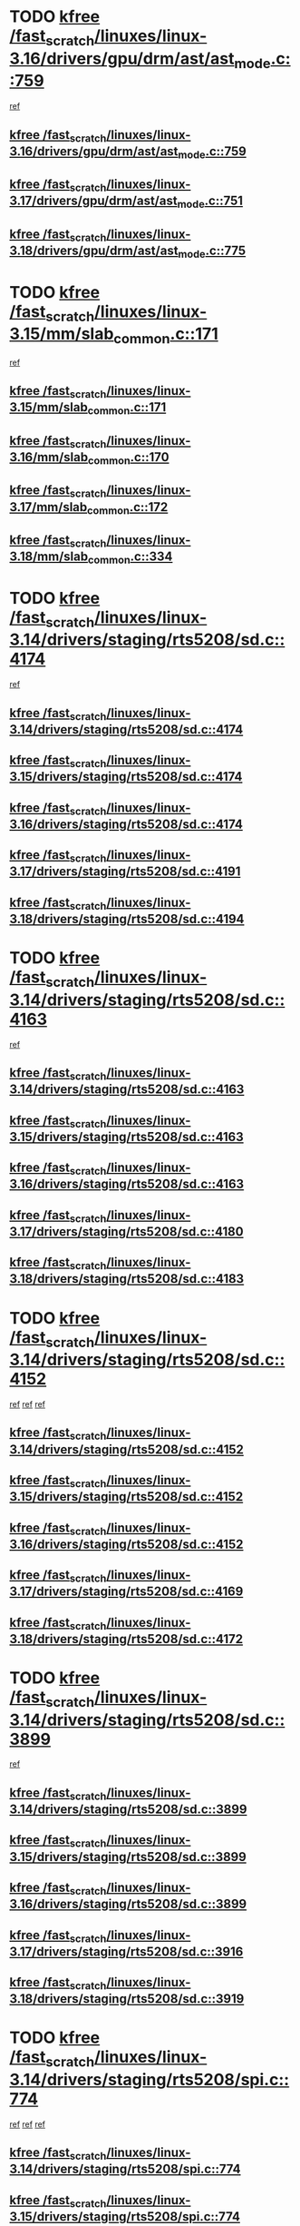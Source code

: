 * TODO [[view:/fast_scratch/linuxes/linux-3.16/drivers/gpu/drm/ast/ast_mode.c::face=ovl-face1::linb=759::colb=3::cole=8][kfree /fast_scratch/linuxes/linux-3.16/drivers/gpu/drm/ast/ast_mode.c::759]]
 [[view:/fast_scratch/linuxes/linux-3.16/drivers/gpu/drm/ast/ast_mode.c::face=ovl-face2::linb=764::colb=64::cole=68][ref]]
** [[view:/fast_scratch/linuxes/linux-3.16/drivers/gpu/drm/ast/ast_mode.c::face=ovl-face1::linb=759::colb=3::cole=8][kfree /fast_scratch/linuxes/linux-3.16/drivers/gpu/drm/ast/ast_mode.c::759]]
** [[view:/fast_scratch/linuxes/linux-3.17/drivers/gpu/drm/ast/ast_mode.c::face=ovl-face1::linb=751::colb=3::cole=8][kfree /fast_scratch/linuxes/linux-3.17/drivers/gpu/drm/ast/ast_mode.c::751]]
** [[view:/fast_scratch/linuxes/linux-3.18/drivers/gpu/drm/ast/ast_mode.c::face=ovl-face1::linb=775::colb=3::cole=8][kfree /fast_scratch/linuxes/linux-3.18/drivers/gpu/drm/ast/ast_mode.c::775]]
* TODO [[view:/fast_scratch/linuxes/linux-3.15/mm/slab_common.c::face=ovl-face1::linb=171::colb=1::cole=6][kfree /fast_scratch/linuxes/linux-3.15/mm/slab_common.c::171]]
 [[view:/fast_scratch/linuxes/linux-3.15/mm/slab_common.c::face=ovl-face2::linb=167::colb=8::cole=9][ref]]
** [[view:/fast_scratch/linuxes/linux-3.15/mm/slab_common.c::face=ovl-face1::linb=171::colb=1::cole=6][kfree /fast_scratch/linuxes/linux-3.15/mm/slab_common.c::171]]
** [[view:/fast_scratch/linuxes/linux-3.16/mm/slab_common.c::face=ovl-face1::linb=170::colb=1::cole=6][kfree /fast_scratch/linuxes/linux-3.16/mm/slab_common.c::170]]
** [[view:/fast_scratch/linuxes/linux-3.17/mm/slab_common.c::face=ovl-face1::linb=172::colb=1::cole=6][kfree /fast_scratch/linuxes/linux-3.17/mm/slab_common.c::172]]
** [[view:/fast_scratch/linuxes/linux-3.18/mm/slab_common.c::face=ovl-face1::linb=334::colb=1::cole=6][kfree /fast_scratch/linuxes/linux-3.18/mm/slab_common.c::334]]
* TODO [[view:/fast_scratch/linuxes/linux-3.14/drivers/staging/rts5208/sd.c::face=ovl-face1::linb=4174::colb=4::cole=9][kfree /fast_scratch/linuxes/linux-3.14/drivers/staging/rts5208/sd.c::4174]]
 [[view:/fast_scratch/linuxes/linux-3.14/drivers/staging/rts5208/sd.c::face=ovl-face2::linb=4179::colb=8::cole=11][ref]]
** [[view:/fast_scratch/linuxes/linux-3.14/drivers/staging/rts5208/sd.c::face=ovl-face1::linb=4174::colb=4::cole=9][kfree /fast_scratch/linuxes/linux-3.14/drivers/staging/rts5208/sd.c::4174]]
** [[view:/fast_scratch/linuxes/linux-3.15/drivers/staging/rts5208/sd.c::face=ovl-face1::linb=4174::colb=4::cole=9][kfree /fast_scratch/linuxes/linux-3.15/drivers/staging/rts5208/sd.c::4174]]
** [[view:/fast_scratch/linuxes/linux-3.16/drivers/staging/rts5208/sd.c::face=ovl-face1::linb=4174::colb=4::cole=9][kfree /fast_scratch/linuxes/linux-3.16/drivers/staging/rts5208/sd.c::4174]]
** [[view:/fast_scratch/linuxes/linux-3.17/drivers/staging/rts5208/sd.c::face=ovl-face1::linb=4191::colb=4::cole=9][kfree /fast_scratch/linuxes/linux-3.17/drivers/staging/rts5208/sd.c::4191]]
** [[view:/fast_scratch/linuxes/linux-3.18/drivers/staging/rts5208/sd.c::face=ovl-face1::linb=4194::colb=4::cole=9][kfree /fast_scratch/linuxes/linux-3.18/drivers/staging/rts5208/sd.c::4194]]
* TODO [[view:/fast_scratch/linuxes/linux-3.14/drivers/staging/rts5208/sd.c::face=ovl-face1::linb=4163::colb=4::cole=9][kfree /fast_scratch/linuxes/linux-3.14/drivers/staging/rts5208/sd.c::4163]]
 [[view:/fast_scratch/linuxes/linux-3.14/drivers/staging/rts5208/sd.c::face=ovl-face2::linb=4179::colb=8::cole=11][ref]]
** [[view:/fast_scratch/linuxes/linux-3.14/drivers/staging/rts5208/sd.c::face=ovl-face1::linb=4163::colb=4::cole=9][kfree /fast_scratch/linuxes/linux-3.14/drivers/staging/rts5208/sd.c::4163]]
** [[view:/fast_scratch/linuxes/linux-3.15/drivers/staging/rts5208/sd.c::face=ovl-face1::linb=4163::colb=4::cole=9][kfree /fast_scratch/linuxes/linux-3.15/drivers/staging/rts5208/sd.c::4163]]
** [[view:/fast_scratch/linuxes/linux-3.16/drivers/staging/rts5208/sd.c::face=ovl-face1::linb=4163::colb=4::cole=9][kfree /fast_scratch/linuxes/linux-3.16/drivers/staging/rts5208/sd.c::4163]]
** [[view:/fast_scratch/linuxes/linux-3.17/drivers/staging/rts5208/sd.c::face=ovl-face1::linb=4180::colb=4::cole=9][kfree /fast_scratch/linuxes/linux-3.17/drivers/staging/rts5208/sd.c::4180]]
** [[view:/fast_scratch/linuxes/linux-3.18/drivers/staging/rts5208/sd.c::face=ovl-face1::linb=4183::colb=4::cole=9][kfree /fast_scratch/linuxes/linux-3.18/drivers/staging/rts5208/sd.c::4183]]
* TODO [[view:/fast_scratch/linuxes/linux-3.14/drivers/staging/rts5208/sd.c::face=ovl-face1::linb=4152::colb=4::cole=9][kfree /fast_scratch/linuxes/linux-3.14/drivers/staging/rts5208/sd.c::4152]]
 [[view:/fast_scratch/linuxes/linux-3.14/drivers/staging/rts5208/sd.c::face=ovl-face2::linb=4159::colb=29::cole=32][ref]]
 [[view:/fast_scratch/linuxes/linux-3.14/drivers/staging/rts5208/sd.c::face=ovl-face2::linb=4163::colb=10::cole=13][ref]]
 [[view:/fast_scratch/linuxes/linux-3.14/drivers/staging/rts5208/sd.c::face=ovl-face2::linb=4179::colb=8::cole=11][ref]]
** [[view:/fast_scratch/linuxes/linux-3.14/drivers/staging/rts5208/sd.c::face=ovl-face1::linb=4152::colb=4::cole=9][kfree /fast_scratch/linuxes/linux-3.14/drivers/staging/rts5208/sd.c::4152]]
** [[view:/fast_scratch/linuxes/linux-3.15/drivers/staging/rts5208/sd.c::face=ovl-face1::linb=4152::colb=4::cole=9][kfree /fast_scratch/linuxes/linux-3.15/drivers/staging/rts5208/sd.c::4152]]
** [[view:/fast_scratch/linuxes/linux-3.16/drivers/staging/rts5208/sd.c::face=ovl-face1::linb=4152::colb=4::cole=9][kfree /fast_scratch/linuxes/linux-3.16/drivers/staging/rts5208/sd.c::4152]]
** [[view:/fast_scratch/linuxes/linux-3.17/drivers/staging/rts5208/sd.c::face=ovl-face1::linb=4169::colb=4::cole=9][kfree /fast_scratch/linuxes/linux-3.17/drivers/staging/rts5208/sd.c::4169]]
** [[view:/fast_scratch/linuxes/linux-3.18/drivers/staging/rts5208/sd.c::face=ovl-face1::linb=4172::colb=4::cole=9][kfree /fast_scratch/linuxes/linux-3.18/drivers/staging/rts5208/sd.c::4172]]
* TODO [[view:/fast_scratch/linuxes/linux-3.14/drivers/staging/rts5208/sd.c::face=ovl-face1::linb=3899::colb=3::cole=8][kfree /fast_scratch/linuxes/linux-3.14/drivers/staging/rts5208/sd.c::3899]]
 [[view:/fast_scratch/linuxes/linux-3.14/drivers/staging/rts5208/sd.c::face=ovl-face2::linb=3905::colb=25::cole=28][ref]]
** [[view:/fast_scratch/linuxes/linux-3.14/drivers/staging/rts5208/sd.c::face=ovl-face1::linb=3899::colb=3::cole=8][kfree /fast_scratch/linuxes/linux-3.14/drivers/staging/rts5208/sd.c::3899]]
** [[view:/fast_scratch/linuxes/linux-3.15/drivers/staging/rts5208/sd.c::face=ovl-face1::linb=3899::colb=3::cole=8][kfree /fast_scratch/linuxes/linux-3.15/drivers/staging/rts5208/sd.c::3899]]
** [[view:/fast_scratch/linuxes/linux-3.16/drivers/staging/rts5208/sd.c::face=ovl-face1::linb=3899::colb=3::cole=8][kfree /fast_scratch/linuxes/linux-3.16/drivers/staging/rts5208/sd.c::3899]]
** [[view:/fast_scratch/linuxes/linux-3.17/drivers/staging/rts5208/sd.c::face=ovl-face1::linb=3916::colb=3::cole=8][kfree /fast_scratch/linuxes/linux-3.17/drivers/staging/rts5208/sd.c::3916]]
** [[view:/fast_scratch/linuxes/linux-3.18/drivers/staging/rts5208/sd.c::face=ovl-face1::linb=3919::colb=3::cole=8][kfree /fast_scratch/linuxes/linux-3.18/drivers/staging/rts5208/sd.c::3919]]
* TODO [[view:/fast_scratch/linuxes/linux-3.14/drivers/staging/rts5208/spi.c::face=ovl-face1::linb=774::colb=4::cole=9][kfree /fast_scratch/linuxes/linux-3.14/drivers/staging/rts5208/spi.c::774]]
 [[view:/fast_scratch/linuxes/linux-3.14/drivers/staging/rts5208/spi.c::face=ovl-face2::linb=749::colb=10::cole=13][ref]]
 [[view:/fast_scratch/linuxes/linux-3.14/drivers/staging/rts5208/spi.c::face=ovl-face2::linb=760::colb=29::cole=32][ref]]
 [[view:/fast_scratch/linuxes/linux-3.14/drivers/staging/rts5208/spi.c::face=ovl-face2::linb=782::colb=8::cole=11][ref]]
** [[view:/fast_scratch/linuxes/linux-3.14/drivers/staging/rts5208/spi.c::face=ovl-face1::linb=774::colb=4::cole=9][kfree /fast_scratch/linuxes/linux-3.14/drivers/staging/rts5208/spi.c::774]]
** [[view:/fast_scratch/linuxes/linux-3.15/drivers/staging/rts5208/spi.c::face=ovl-face1::linb=774::colb=4::cole=9][kfree /fast_scratch/linuxes/linux-3.15/drivers/staging/rts5208/spi.c::774]]
** [[view:/fast_scratch/linuxes/linux-3.16/drivers/staging/rts5208/spi.c::face=ovl-face1::linb=774::colb=4::cole=9][kfree /fast_scratch/linuxes/linux-3.16/drivers/staging/rts5208/spi.c::774]]
** [[view:/fast_scratch/linuxes/linux-3.17/drivers/staging/rts5208/spi.c::face=ovl-face1::linb=775::colb=4::cole=9][kfree /fast_scratch/linuxes/linux-3.17/drivers/staging/rts5208/spi.c::775]]
** [[view:/fast_scratch/linuxes/linux-3.18/drivers/staging/rts5208/spi.c::face=ovl-face1::linb=775::colb=4::cole=9][kfree /fast_scratch/linuxes/linux-3.18/drivers/staging/rts5208/spi.c::775]]
* TODO [[view:/fast_scratch/linuxes/linux-3.14/drivers/staging/rts5208/spi.c::face=ovl-face1::linb=766::colb=4::cole=9][kfree /fast_scratch/linuxes/linux-3.14/drivers/staging/rts5208/spi.c::766]]
 [[view:/fast_scratch/linuxes/linux-3.14/drivers/staging/rts5208/spi.c::face=ovl-face2::linb=749::colb=10::cole=13][ref]]
 [[view:/fast_scratch/linuxes/linux-3.14/drivers/staging/rts5208/spi.c::face=ovl-face2::linb=760::colb=29::cole=32][ref]]
 [[view:/fast_scratch/linuxes/linux-3.14/drivers/staging/rts5208/spi.c::face=ovl-face2::linb=774::colb=10::cole=13][ref]]
 [[view:/fast_scratch/linuxes/linux-3.14/drivers/staging/rts5208/spi.c::face=ovl-face2::linb=782::colb=8::cole=11][ref]]
** [[view:/fast_scratch/linuxes/linux-3.14/drivers/staging/rts5208/spi.c::face=ovl-face1::linb=766::colb=4::cole=9][kfree /fast_scratch/linuxes/linux-3.14/drivers/staging/rts5208/spi.c::766]]
** [[view:/fast_scratch/linuxes/linux-3.15/drivers/staging/rts5208/spi.c::face=ovl-face1::linb=766::colb=4::cole=9][kfree /fast_scratch/linuxes/linux-3.15/drivers/staging/rts5208/spi.c::766]]
** [[view:/fast_scratch/linuxes/linux-3.16/drivers/staging/rts5208/spi.c::face=ovl-face1::linb=766::colb=4::cole=9][kfree /fast_scratch/linuxes/linux-3.16/drivers/staging/rts5208/spi.c::766]]
** [[view:/fast_scratch/linuxes/linux-3.17/drivers/staging/rts5208/spi.c::face=ovl-face1::linb=767::colb=4::cole=9][kfree /fast_scratch/linuxes/linux-3.17/drivers/staging/rts5208/spi.c::767]]
** [[view:/fast_scratch/linuxes/linux-3.18/drivers/staging/rts5208/spi.c::face=ovl-face1::linb=767::colb=4::cole=9][kfree /fast_scratch/linuxes/linux-3.18/drivers/staging/rts5208/spi.c::767]]
* TODO [[view:/fast_scratch/linuxes/linux-3.14/drivers/staging/rts5208/spi.c::face=ovl-face1::linb=749::colb=4::cole=9][kfree /fast_scratch/linuxes/linux-3.14/drivers/staging/rts5208/spi.c::749]]
 [[view:/fast_scratch/linuxes/linux-3.14/drivers/staging/rts5208/spi.c::face=ovl-face2::linb=760::colb=29::cole=32][ref]]
** [[view:/fast_scratch/linuxes/linux-3.14/drivers/staging/rts5208/spi.c::face=ovl-face1::linb=749::colb=4::cole=9][kfree /fast_scratch/linuxes/linux-3.14/drivers/staging/rts5208/spi.c::749]]
** [[view:/fast_scratch/linuxes/linux-3.15/drivers/staging/rts5208/spi.c::face=ovl-face1::linb=749::colb=4::cole=9][kfree /fast_scratch/linuxes/linux-3.15/drivers/staging/rts5208/spi.c::749]]
** [[view:/fast_scratch/linuxes/linux-3.16/drivers/staging/rts5208/spi.c::face=ovl-face1::linb=749::colb=4::cole=9][kfree /fast_scratch/linuxes/linux-3.16/drivers/staging/rts5208/spi.c::749]]
** [[view:/fast_scratch/linuxes/linux-3.17/drivers/staging/rts5208/spi.c::face=ovl-face1::linb=750::colb=4::cole=9][kfree /fast_scratch/linuxes/linux-3.17/drivers/staging/rts5208/spi.c::750]]
** [[view:/fast_scratch/linuxes/linux-3.18/drivers/staging/rts5208/spi.c::face=ovl-face1::linb=750::colb=4::cole=9][kfree /fast_scratch/linuxes/linux-3.18/drivers/staging/rts5208/spi.c::750]]
* TODO [[view:/fast_scratch/linuxes/linux-3.14/drivers/staging/rts5208/spi.c::face=ovl-face1::linb=720::colb=4::cole=9][kfree /fast_scratch/linuxes/linux-3.14/drivers/staging/rts5208/spi.c::720]]
 [[view:/fast_scratch/linuxes/linux-3.14/drivers/staging/rts5208/spi.c::face=ovl-face2::linb=694::colb=29::cole=32][ref]]
 [[view:/fast_scratch/linuxes/linux-3.14/drivers/staging/rts5208/spi.c::face=ovl-face2::linb=727::colb=8::cole=11][ref]]
** [[view:/fast_scratch/linuxes/linux-3.14/drivers/staging/rts5208/spi.c::face=ovl-face1::linb=720::colb=4::cole=9][kfree /fast_scratch/linuxes/linux-3.14/drivers/staging/rts5208/spi.c::720]]
** [[view:/fast_scratch/linuxes/linux-3.15/drivers/staging/rts5208/spi.c::face=ovl-face1::linb=720::colb=4::cole=9][kfree /fast_scratch/linuxes/linux-3.15/drivers/staging/rts5208/spi.c::720]]
** [[view:/fast_scratch/linuxes/linux-3.16/drivers/staging/rts5208/spi.c::face=ovl-face1::linb=720::colb=4::cole=9][kfree /fast_scratch/linuxes/linux-3.16/drivers/staging/rts5208/spi.c::720]]
** [[view:/fast_scratch/linuxes/linux-3.17/drivers/staging/rts5208/spi.c::face=ovl-face1::linb=721::colb=4::cole=9][kfree /fast_scratch/linuxes/linux-3.17/drivers/staging/rts5208/spi.c::721]]
** [[view:/fast_scratch/linuxes/linux-3.18/drivers/staging/rts5208/spi.c::face=ovl-face1::linb=721::colb=4::cole=9][kfree /fast_scratch/linuxes/linux-3.18/drivers/staging/rts5208/spi.c::721]]
* TODO [[view:/fast_scratch/linuxes/linux-3.14/drivers/staging/rts5208/spi.c::face=ovl-face1::linb=712::colb=4::cole=9][kfree /fast_scratch/linuxes/linux-3.14/drivers/staging/rts5208/spi.c::712]]
 [[view:/fast_scratch/linuxes/linux-3.14/drivers/staging/rts5208/spi.c::face=ovl-face2::linb=694::colb=29::cole=32][ref]]
 [[view:/fast_scratch/linuxes/linux-3.14/drivers/staging/rts5208/spi.c::face=ovl-face2::linb=720::colb=10::cole=13][ref]]
 [[view:/fast_scratch/linuxes/linux-3.14/drivers/staging/rts5208/spi.c::face=ovl-face2::linb=727::colb=8::cole=11][ref]]
** [[view:/fast_scratch/linuxes/linux-3.14/drivers/staging/rts5208/spi.c::face=ovl-face1::linb=712::colb=4::cole=9][kfree /fast_scratch/linuxes/linux-3.14/drivers/staging/rts5208/spi.c::712]]
** [[view:/fast_scratch/linuxes/linux-3.15/drivers/staging/rts5208/spi.c::face=ovl-face1::linb=712::colb=4::cole=9][kfree /fast_scratch/linuxes/linux-3.15/drivers/staging/rts5208/spi.c::712]]
** [[view:/fast_scratch/linuxes/linux-3.16/drivers/staging/rts5208/spi.c::face=ovl-face1::linb=712::colb=4::cole=9][kfree /fast_scratch/linuxes/linux-3.16/drivers/staging/rts5208/spi.c::712]]
** [[view:/fast_scratch/linuxes/linux-3.17/drivers/staging/rts5208/spi.c::face=ovl-face1::linb=713::colb=4::cole=9][kfree /fast_scratch/linuxes/linux-3.17/drivers/staging/rts5208/spi.c::713]]
** [[view:/fast_scratch/linuxes/linux-3.18/drivers/staging/rts5208/spi.c::face=ovl-face1::linb=713::colb=4::cole=9][kfree /fast_scratch/linuxes/linux-3.18/drivers/staging/rts5208/spi.c::713]]
* TODO [[view:/fast_scratch/linuxes/linux-3.14/drivers/staging/rts5208/spi.c::face=ovl-face1::linb=672::colb=4::cole=9][kfree /fast_scratch/linuxes/linux-3.14/drivers/staging/rts5208/spi.c::672]]
 [[view:/fast_scratch/linuxes/linux-3.14/drivers/staging/rts5208/spi.c::face=ovl-face2::linb=647::colb=10::cole=13][ref]]
 [[view:/fast_scratch/linuxes/linux-3.14/drivers/staging/rts5208/spi.c::face=ovl-face2::linb=651::colb=29::cole=32][ref]]
 [[view:/fast_scratch/linuxes/linux-3.14/drivers/staging/rts5208/spi.c::face=ovl-face2::linb=680::colb=8::cole=11][ref]]
** [[view:/fast_scratch/linuxes/linux-3.14/drivers/staging/rts5208/spi.c::face=ovl-face1::linb=672::colb=4::cole=9][kfree /fast_scratch/linuxes/linux-3.14/drivers/staging/rts5208/spi.c::672]]
** [[view:/fast_scratch/linuxes/linux-3.15/drivers/staging/rts5208/spi.c::face=ovl-face1::linb=672::colb=4::cole=9][kfree /fast_scratch/linuxes/linux-3.15/drivers/staging/rts5208/spi.c::672]]
** [[view:/fast_scratch/linuxes/linux-3.16/drivers/staging/rts5208/spi.c::face=ovl-face1::linb=672::colb=4::cole=9][kfree /fast_scratch/linuxes/linux-3.16/drivers/staging/rts5208/spi.c::672]]
** [[view:/fast_scratch/linuxes/linux-3.17/drivers/staging/rts5208/spi.c::face=ovl-face1::linb=673::colb=4::cole=9][kfree /fast_scratch/linuxes/linux-3.17/drivers/staging/rts5208/spi.c::673]]
** [[view:/fast_scratch/linuxes/linux-3.18/drivers/staging/rts5208/spi.c::face=ovl-face1::linb=673::colb=4::cole=9][kfree /fast_scratch/linuxes/linux-3.18/drivers/staging/rts5208/spi.c::673]]
* TODO [[view:/fast_scratch/linuxes/linux-3.14/drivers/staging/rts5208/spi.c::face=ovl-face1::linb=664::colb=4::cole=9][kfree /fast_scratch/linuxes/linux-3.14/drivers/staging/rts5208/spi.c::664]]
 [[view:/fast_scratch/linuxes/linux-3.14/drivers/staging/rts5208/spi.c::face=ovl-face2::linb=647::colb=10::cole=13][ref]]
 [[view:/fast_scratch/linuxes/linux-3.14/drivers/staging/rts5208/spi.c::face=ovl-face2::linb=651::colb=29::cole=32][ref]]
 [[view:/fast_scratch/linuxes/linux-3.14/drivers/staging/rts5208/spi.c::face=ovl-face2::linb=672::colb=10::cole=13][ref]]
 [[view:/fast_scratch/linuxes/linux-3.14/drivers/staging/rts5208/spi.c::face=ovl-face2::linb=680::colb=8::cole=11][ref]]
** [[view:/fast_scratch/linuxes/linux-3.14/drivers/staging/rts5208/spi.c::face=ovl-face1::linb=664::colb=4::cole=9][kfree /fast_scratch/linuxes/linux-3.14/drivers/staging/rts5208/spi.c::664]]
** [[view:/fast_scratch/linuxes/linux-3.15/drivers/staging/rts5208/spi.c::face=ovl-face1::linb=664::colb=4::cole=9][kfree /fast_scratch/linuxes/linux-3.15/drivers/staging/rts5208/spi.c::664]]
** [[view:/fast_scratch/linuxes/linux-3.16/drivers/staging/rts5208/spi.c::face=ovl-face1::linb=664::colb=4::cole=9][kfree /fast_scratch/linuxes/linux-3.16/drivers/staging/rts5208/spi.c::664]]
** [[view:/fast_scratch/linuxes/linux-3.17/drivers/staging/rts5208/spi.c::face=ovl-face1::linb=665::colb=4::cole=9][kfree /fast_scratch/linuxes/linux-3.17/drivers/staging/rts5208/spi.c::665]]
** [[view:/fast_scratch/linuxes/linux-3.18/drivers/staging/rts5208/spi.c::face=ovl-face1::linb=665::colb=4::cole=9][kfree /fast_scratch/linuxes/linux-3.18/drivers/staging/rts5208/spi.c::665]]
* TODO [[view:/fast_scratch/linuxes/linux-3.14/drivers/staging/rts5208/spi.c::face=ovl-face1::linb=647::colb=4::cole=9][kfree /fast_scratch/linuxes/linux-3.14/drivers/staging/rts5208/spi.c::647]]
 [[view:/fast_scratch/linuxes/linux-3.14/drivers/staging/rts5208/spi.c::face=ovl-face2::linb=651::colb=29::cole=32][ref]]
** [[view:/fast_scratch/linuxes/linux-3.14/drivers/staging/rts5208/spi.c::face=ovl-face1::linb=647::colb=4::cole=9][kfree /fast_scratch/linuxes/linux-3.14/drivers/staging/rts5208/spi.c::647]]
** [[view:/fast_scratch/linuxes/linux-3.15/drivers/staging/rts5208/spi.c::face=ovl-face1::linb=647::colb=4::cole=9][kfree /fast_scratch/linuxes/linux-3.15/drivers/staging/rts5208/spi.c::647]]
** [[view:/fast_scratch/linuxes/linux-3.16/drivers/staging/rts5208/spi.c::face=ovl-face1::linb=647::colb=4::cole=9][kfree /fast_scratch/linuxes/linux-3.16/drivers/staging/rts5208/spi.c::647]]
** [[view:/fast_scratch/linuxes/linux-3.17/drivers/staging/rts5208/spi.c::face=ovl-face1::linb=648::colb=4::cole=9][kfree /fast_scratch/linuxes/linux-3.17/drivers/staging/rts5208/spi.c::648]]
** [[view:/fast_scratch/linuxes/linux-3.18/drivers/staging/rts5208/spi.c::face=ovl-face1::linb=648::colb=4::cole=9][kfree /fast_scratch/linuxes/linux-3.18/drivers/staging/rts5208/spi.c::648]]
* TODO [[view:/fast_scratch/linuxes/linux-3.14/drivers/staging/rts5208/spi.c::face=ovl-face1::linb=510::colb=3::cole=8][kfree /fast_scratch/linuxes/linux-3.14/drivers/staging/rts5208/spi.c::510]]
 [[view:/fast_scratch/linuxes/linux-3.14/drivers/staging/rts5208/spi.c::face=ovl-face2::linb=514::colb=25::cole=28][ref]]
** [[view:/fast_scratch/linuxes/linux-3.14/drivers/staging/rts5208/spi.c::face=ovl-face1::linb=510::colb=3::cole=8][kfree /fast_scratch/linuxes/linux-3.14/drivers/staging/rts5208/spi.c::510]]
** [[view:/fast_scratch/linuxes/linux-3.15/drivers/staging/rts5208/spi.c::face=ovl-face1::linb=510::colb=3::cole=8][kfree /fast_scratch/linuxes/linux-3.15/drivers/staging/rts5208/spi.c::510]]
** [[view:/fast_scratch/linuxes/linux-3.16/drivers/staging/rts5208/spi.c::face=ovl-face1::linb=510::colb=3::cole=8][kfree /fast_scratch/linuxes/linux-3.16/drivers/staging/rts5208/spi.c::510]]
** [[view:/fast_scratch/linuxes/linux-3.17/drivers/staging/rts5208/spi.c::face=ovl-face1::linb=511::colb=3::cole=8][kfree /fast_scratch/linuxes/linux-3.17/drivers/staging/rts5208/spi.c::511]]
** [[view:/fast_scratch/linuxes/linux-3.18/drivers/staging/rts5208/spi.c::face=ovl-face1::linb=511::colb=3::cole=8][kfree /fast_scratch/linuxes/linux-3.18/drivers/staging/rts5208/spi.c::511]]
* TODO [[view:/fast_scratch/linuxes/linux-3.14/drivers/staging/rts5208/spi.c::face=ovl-face1::linb=597::colb=3::cole=8][kfree /fast_scratch/linuxes/linux-3.14/drivers/staging/rts5208/spi.c::597]]
 [[view:/fast_scratch/linuxes/linux-3.14/drivers/staging/rts5208/spi.c::face=ovl-face2::linb=603::colb=28::cole=31][ref]]
** [[view:/fast_scratch/linuxes/linux-3.14/drivers/staging/rts5208/spi.c::face=ovl-face1::linb=597::colb=3::cole=8][kfree /fast_scratch/linuxes/linux-3.14/drivers/staging/rts5208/spi.c::597]]
** [[view:/fast_scratch/linuxes/linux-3.15/drivers/staging/rts5208/spi.c::face=ovl-face1::linb=597::colb=3::cole=8][kfree /fast_scratch/linuxes/linux-3.15/drivers/staging/rts5208/spi.c::597]]
** [[view:/fast_scratch/linuxes/linux-3.16/drivers/staging/rts5208/spi.c::face=ovl-face1::linb=597::colb=3::cole=8][kfree /fast_scratch/linuxes/linux-3.16/drivers/staging/rts5208/spi.c::597]]
** [[view:/fast_scratch/linuxes/linux-3.17/drivers/staging/rts5208/spi.c::face=ovl-face1::linb=598::colb=3::cole=8][kfree /fast_scratch/linuxes/linux-3.17/drivers/staging/rts5208/spi.c::598]]
** [[view:/fast_scratch/linuxes/linux-3.18/drivers/staging/rts5208/spi.c::face=ovl-face1::linb=598::colb=3::cole=8][kfree /fast_scratch/linuxes/linux-3.18/drivers/staging/rts5208/spi.c::598]]
* TODO [[view:/fast_scratch/linuxes/linux-3.14/drivers/staging/rts5208/ms.c::face=ovl-face1::linb=986::colb=2::cole=7][kfree /fast_scratch/linuxes/linux-3.14/drivers/staging/rts5208/ms.c::986]]
 [[view:/fast_scratch/linuxes/linux-3.14/drivers/staging/rts5208/ms.c::face=ovl-face2::linb=990::colb=15::cole=18][ref]]
** [[view:/fast_scratch/linuxes/linux-3.14/drivers/staging/rts5208/ms.c::face=ovl-face1::linb=986::colb=2::cole=7][kfree /fast_scratch/linuxes/linux-3.14/drivers/staging/rts5208/ms.c::986]]
** [[view:/fast_scratch/linuxes/linux-3.15/drivers/staging/rts5208/ms.c::face=ovl-face1::linb=986::colb=2::cole=7][kfree /fast_scratch/linuxes/linux-3.15/drivers/staging/rts5208/ms.c::986]]
** [[view:/fast_scratch/linuxes/linux-3.16/drivers/staging/rts5208/ms.c::face=ovl-face1::linb=986::colb=2::cole=7][kfree /fast_scratch/linuxes/linux-3.16/drivers/staging/rts5208/ms.c::986]]
** [[view:/fast_scratch/linuxes/linux-3.17/drivers/staging/rts5208/ms.c::face=ovl-face1::linb=986::colb=2::cole=7][kfree /fast_scratch/linuxes/linux-3.17/drivers/staging/rts5208/ms.c::986]]
** [[view:/fast_scratch/linuxes/linux-3.18/drivers/staging/rts5208/ms.c::face=ovl-face1::linb=987::colb=2::cole=7][kfree /fast_scratch/linuxes/linux-3.18/drivers/staging/rts5208/ms.c::987]]
* TODO [[view:/fast_scratch/linuxes/linux-3.14/drivers/staging/rts5208/ms.c::face=ovl-face1::linb=973::colb=4::cole=9][kfree /fast_scratch/linuxes/linux-3.14/drivers/staging/rts5208/ms.c::973]]
 [[view:/fast_scratch/linuxes/linux-3.14/drivers/staging/rts5208/ms.c::face=ovl-face2::linb=909::colb=17::cole=20][ref]]
 [[view:/fast_scratch/linuxes/linux-3.14/drivers/staging/rts5208/ms.c::face=ovl-face2::linb=985::colb=10::cole=13][ref]]
** [[view:/fast_scratch/linuxes/linux-3.14/drivers/staging/rts5208/ms.c::face=ovl-face1::linb=973::colb=4::cole=9][kfree /fast_scratch/linuxes/linux-3.14/drivers/staging/rts5208/ms.c::973]]
** [[view:/fast_scratch/linuxes/linux-3.15/drivers/staging/rts5208/ms.c::face=ovl-face1::linb=973::colb=4::cole=9][kfree /fast_scratch/linuxes/linux-3.15/drivers/staging/rts5208/ms.c::973]]
** [[view:/fast_scratch/linuxes/linux-3.16/drivers/staging/rts5208/ms.c::face=ovl-face1::linb=973::colb=4::cole=9][kfree /fast_scratch/linuxes/linux-3.16/drivers/staging/rts5208/ms.c::973]]
** [[view:/fast_scratch/linuxes/linux-3.17/drivers/staging/rts5208/ms.c::face=ovl-face1::linb=973::colb=4::cole=9][kfree /fast_scratch/linuxes/linux-3.17/drivers/staging/rts5208/ms.c::973]]
** [[view:/fast_scratch/linuxes/linux-3.18/drivers/staging/rts5208/ms.c::face=ovl-face1::linb=974::colb=4::cole=9][kfree /fast_scratch/linuxes/linux-3.18/drivers/staging/rts5208/ms.c::974]]
* TODO [[view:/fast_scratch/linuxes/linux-3.14/drivers/staging/rts5208/ms.c::face=ovl-face1::linb=969::colb=4::cole=9][kfree /fast_scratch/linuxes/linux-3.14/drivers/staging/rts5208/ms.c::969]]
 [[view:/fast_scratch/linuxes/linux-3.14/drivers/staging/rts5208/ms.c::face=ovl-face2::linb=909::colb=17::cole=20][ref]]
 [[view:/fast_scratch/linuxes/linux-3.14/drivers/staging/rts5208/ms.c::face=ovl-face2::linb=973::colb=10::cole=13][ref]]
 [[view:/fast_scratch/linuxes/linux-3.14/drivers/staging/rts5208/ms.c::face=ovl-face2::linb=985::colb=10::cole=13][ref]]
** [[view:/fast_scratch/linuxes/linux-3.14/drivers/staging/rts5208/ms.c::face=ovl-face1::linb=969::colb=4::cole=9][kfree /fast_scratch/linuxes/linux-3.14/drivers/staging/rts5208/ms.c::969]]
** [[view:/fast_scratch/linuxes/linux-3.15/drivers/staging/rts5208/ms.c::face=ovl-face1::linb=969::colb=4::cole=9][kfree /fast_scratch/linuxes/linux-3.15/drivers/staging/rts5208/ms.c::969]]
** [[view:/fast_scratch/linuxes/linux-3.16/drivers/staging/rts5208/ms.c::face=ovl-face1::linb=969::colb=4::cole=9][kfree /fast_scratch/linuxes/linux-3.16/drivers/staging/rts5208/ms.c::969]]
** [[view:/fast_scratch/linuxes/linux-3.17/drivers/staging/rts5208/ms.c::face=ovl-face1::linb=969::colb=4::cole=9][kfree /fast_scratch/linuxes/linux-3.17/drivers/staging/rts5208/ms.c::969]]
** [[view:/fast_scratch/linuxes/linux-3.18/drivers/staging/rts5208/ms.c::face=ovl-face1::linb=970::colb=4::cole=9][kfree /fast_scratch/linuxes/linux-3.18/drivers/staging/rts5208/ms.c::970]]
* TODO [[view:/fast_scratch/linuxes/linux-3.14/drivers/staging/rts5208/ms.c::face=ovl-face1::linb=965::colb=4::cole=9][kfree /fast_scratch/linuxes/linux-3.14/drivers/staging/rts5208/ms.c::965]]
 [[view:/fast_scratch/linuxes/linux-3.14/drivers/staging/rts5208/ms.c::face=ovl-face2::linb=909::colb=17::cole=20][ref]]
 [[view:/fast_scratch/linuxes/linux-3.14/drivers/staging/rts5208/ms.c::face=ovl-face2::linb=969::colb=10::cole=13][ref]]
 [[view:/fast_scratch/linuxes/linux-3.14/drivers/staging/rts5208/ms.c::face=ovl-face2::linb=973::colb=10::cole=13][ref]]
 [[view:/fast_scratch/linuxes/linux-3.14/drivers/staging/rts5208/ms.c::face=ovl-face2::linb=985::colb=10::cole=13][ref]]
** [[view:/fast_scratch/linuxes/linux-3.14/drivers/staging/rts5208/ms.c::face=ovl-face1::linb=965::colb=4::cole=9][kfree /fast_scratch/linuxes/linux-3.14/drivers/staging/rts5208/ms.c::965]]
** [[view:/fast_scratch/linuxes/linux-3.15/drivers/staging/rts5208/ms.c::face=ovl-face1::linb=965::colb=4::cole=9][kfree /fast_scratch/linuxes/linux-3.15/drivers/staging/rts5208/ms.c::965]]
** [[view:/fast_scratch/linuxes/linux-3.16/drivers/staging/rts5208/ms.c::face=ovl-face1::linb=965::colb=4::cole=9][kfree /fast_scratch/linuxes/linux-3.16/drivers/staging/rts5208/ms.c::965]]
** [[view:/fast_scratch/linuxes/linux-3.17/drivers/staging/rts5208/ms.c::face=ovl-face1::linb=965::colb=4::cole=9][kfree /fast_scratch/linuxes/linux-3.17/drivers/staging/rts5208/ms.c::965]]
** [[view:/fast_scratch/linuxes/linux-3.18/drivers/staging/rts5208/ms.c::face=ovl-face1::linb=966::colb=4::cole=9][kfree /fast_scratch/linuxes/linux-3.18/drivers/staging/rts5208/ms.c::966]]
* TODO [[view:/fast_scratch/linuxes/linux-3.14/drivers/staging/rts5208/ms.c::face=ovl-face1::linb=938::colb=4::cole=9][kfree /fast_scratch/linuxes/linux-3.14/drivers/staging/rts5208/ms.c::938]]
 [[view:/fast_scratch/linuxes/linux-3.14/drivers/staging/rts5208/ms.c::face=ovl-face2::linb=909::colb=17::cole=20][ref]]
 [[view:/fast_scratch/linuxes/linux-3.14/drivers/staging/rts5208/ms.c::face=ovl-face2::linb=943::colb=7::cole=10][ref]]
 [[view:/fast_scratch/linuxes/linux-3.14/drivers/staging/rts5208/ms.c::face=ovl-face2::linb=953::colb=6::cole=9][ref]]
 [[view:/fast_scratch/linuxes/linux-3.14/drivers/staging/rts5208/ms.c::face=ovl-face2::linb=985::colb=10::cole=13][ref]]
** [[view:/fast_scratch/linuxes/linux-3.14/drivers/staging/rts5208/ms.c::face=ovl-face1::linb=938::colb=4::cole=9][kfree /fast_scratch/linuxes/linux-3.14/drivers/staging/rts5208/ms.c::938]]
** [[view:/fast_scratch/linuxes/linux-3.15/drivers/staging/rts5208/ms.c::face=ovl-face1::linb=938::colb=4::cole=9][kfree /fast_scratch/linuxes/linux-3.15/drivers/staging/rts5208/ms.c::938]]
** [[view:/fast_scratch/linuxes/linux-3.16/drivers/staging/rts5208/ms.c::face=ovl-face1::linb=938::colb=4::cole=9][kfree /fast_scratch/linuxes/linux-3.16/drivers/staging/rts5208/ms.c::938]]
** [[view:/fast_scratch/linuxes/linux-3.17/drivers/staging/rts5208/ms.c::face=ovl-face1::linb=938::colb=4::cole=9][kfree /fast_scratch/linuxes/linux-3.17/drivers/staging/rts5208/ms.c::938]]
** [[view:/fast_scratch/linuxes/linux-3.18/drivers/staging/rts5208/ms.c::face=ovl-face1::linb=939::colb=4::cole=9][kfree /fast_scratch/linuxes/linux-3.18/drivers/staging/rts5208/ms.c::939]]
* TODO [[view:/fast_scratch/linuxes/linux-3.14/drivers/staging/rts5208/ms.c::face=ovl-face1::linb=934::colb=4::cole=9][kfree /fast_scratch/linuxes/linux-3.14/drivers/staging/rts5208/ms.c::934]]
 [[view:/fast_scratch/linuxes/linux-3.14/drivers/staging/rts5208/ms.c::face=ovl-face2::linb=909::colb=17::cole=20][ref]]
 [[view:/fast_scratch/linuxes/linux-3.14/drivers/staging/rts5208/ms.c::face=ovl-face2::linb=938::colb=10::cole=13][ref]]
 [[view:/fast_scratch/linuxes/linux-3.14/drivers/staging/rts5208/ms.c::face=ovl-face2::linb=943::colb=7::cole=10][ref]]
 [[view:/fast_scratch/linuxes/linux-3.14/drivers/staging/rts5208/ms.c::face=ovl-face2::linb=953::colb=6::cole=9][ref]]
 [[view:/fast_scratch/linuxes/linux-3.14/drivers/staging/rts5208/ms.c::face=ovl-face2::linb=985::colb=10::cole=13][ref]]
** [[view:/fast_scratch/linuxes/linux-3.14/drivers/staging/rts5208/ms.c::face=ovl-face1::linb=934::colb=4::cole=9][kfree /fast_scratch/linuxes/linux-3.14/drivers/staging/rts5208/ms.c::934]]
** [[view:/fast_scratch/linuxes/linux-3.15/drivers/staging/rts5208/ms.c::face=ovl-face1::linb=934::colb=4::cole=9][kfree /fast_scratch/linuxes/linux-3.15/drivers/staging/rts5208/ms.c::934]]
** [[view:/fast_scratch/linuxes/linux-3.16/drivers/staging/rts5208/ms.c::face=ovl-face1::linb=934::colb=4::cole=9][kfree /fast_scratch/linuxes/linux-3.16/drivers/staging/rts5208/ms.c::934]]
** [[view:/fast_scratch/linuxes/linux-3.17/drivers/staging/rts5208/ms.c::face=ovl-face1::linb=934::colb=4::cole=9][kfree /fast_scratch/linuxes/linux-3.17/drivers/staging/rts5208/ms.c::934]]
** [[view:/fast_scratch/linuxes/linux-3.18/drivers/staging/rts5208/ms.c::face=ovl-face1::linb=935::colb=4::cole=9][kfree /fast_scratch/linuxes/linux-3.18/drivers/staging/rts5208/ms.c::935]]
* TODO [[view:/fast_scratch/linuxes/linux-3.14/drivers/staging/rts5208/ms.c::face=ovl-face1::linb=930::colb=4::cole=9][kfree /fast_scratch/linuxes/linux-3.14/drivers/staging/rts5208/ms.c::930]]
 [[view:/fast_scratch/linuxes/linux-3.14/drivers/staging/rts5208/ms.c::face=ovl-face2::linb=909::colb=17::cole=20][ref]]
 [[view:/fast_scratch/linuxes/linux-3.14/drivers/staging/rts5208/ms.c::face=ovl-face2::linb=934::colb=10::cole=13][ref]]
 [[view:/fast_scratch/linuxes/linux-3.14/drivers/staging/rts5208/ms.c::face=ovl-face2::linb=938::colb=10::cole=13][ref]]
 [[view:/fast_scratch/linuxes/linux-3.14/drivers/staging/rts5208/ms.c::face=ovl-face2::linb=943::colb=7::cole=10][ref]]
 [[view:/fast_scratch/linuxes/linux-3.14/drivers/staging/rts5208/ms.c::face=ovl-face2::linb=953::colb=6::cole=9][ref]]
 [[view:/fast_scratch/linuxes/linux-3.14/drivers/staging/rts5208/ms.c::face=ovl-face2::linb=985::colb=10::cole=13][ref]]
** [[view:/fast_scratch/linuxes/linux-3.14/drivers/staging/rts5208/ms.c::face=ovl-face1::linb=930::colb=4::cole=9][kfree /fast_scratch/linuxes/linux-3.14/drivers/staging/rts5208/ms.c::930]]
** [[view:/fast_scratch/linuxes/linux-3.15/drivers/staging/rts5208/ms.c::face=ovl-face1::linb=930::colb=4::cole=9][kfree /fast_scratch/linuxes/linux-3.15/drivers/staging/rts5208/ms.c::930]]
** [[view:/fast_scratch/linuxes/linux-3.16/drivers/staging/rts5208/ms.c::face=ovl-face1::linb=930::colb=4::cole=9][kfree /fast_scratch/linuxes/linux-3.16/drivers/staging/rts5208/ms.c::930]]
** [[view:/fast_scratch/linuxes/linux-3.17/drivers/staging/rts5208/ms.c::face=ovl-face1::linb=930::colb=4::cole=9][kfree /fast_scratch/linuxes/linux-3.17/drivers/staging/rts5208/ms.c::930]]
** [[view:/fast_scratch/linuxes/linux-3.18/drivers/staging/rts5208/ms.c::face=ovl-face1::linb=931::colb=4::cole=9][kfree /fast_scratch/linuxes/linux-3.18/drivers/staging/rts5208/ms.c::931]]
* TODO [[view:/fast_scratch/linuxes/linux-3.14/drivers/staging/rts5208/ms.c::face=ovl-face1::linb=905::colb=2::cole=7][kfree /fast_scratch/linuxes/linux-3.14/drivers/staging/rts5208/ms.c::905]]
 [[view:/fast_scratch/linuxes/linux-3.14/drivers/staging/rts5208/ms.c::face=ovl-face2::linb=909::colb=17::cole=20][ref]]
** [[view:/fast_scratch/linuxes/linux-3.14/drivers/staging/rts5208/ms.c::face=ovl-face1::linb=905::colb=2::cole=7][kfree /fast_scratch/linuxes/linux-3.14/drivers/staging/rts5208/ms.c::905]]
** [[view:/fast_scratch/linuxes/linux-3.15/drivers/staging/rts5208/ms.c::face=ovl-face1::linb=905::colb=2::cole=7][kfree /fast_scratch/linuxes/linux-3.15/drivers/staging/rts5208/ms.c::905]]
** [[view:/fast_scratch/linuxes/linux-3.16/drivers/staging/rts5208/ms.c::face=ovl-face1::linb=905::colb=2::cole=7][kfree /fast_scratch/linuxes/linux-3.16/drivers/staging/rts5208/ms.c::905]]
** [[view:/fast_scratch/linuxes/linux-3.17/drivers/staging/rts5208/ms.c::face=ovl-face1::linb=905::colb=2::cole=7][kfree /fast_scratch/linuxes/linux-3.17/drivers/staging/rts5208/ms.c::905]]
** [[view:/fast_scratch/linuxes/linux-3.18/drivers/staging/rts5208/ms.c::face=ovl-face1::linb=906::colb=2::cole=7][kfree /fast_scratch/linuxes/linux-3.18/drivers/staging/rts5208/ms.c::906]]
* TODO [[view:/fast_scratch/linuxes/linux-3.14/drivers/staging/rts5208/ms.c::face=ovl-face1::linb=900::colb=2::cole=7][kfree /fast_scratch/linuxes/linux-3.14/drivers/staging/rts5208/ms.c::900]]
 [[view:/fast_scratch/linuxes/linux-3.14/drivers/staging/rts5208/ms.c::face=ovl-face2::linb=904::colb=6::cole=9][ref]]
 [[view:/fast_scratch/linuxes/linux-3.14/drivers/staging/rts5208/ms.c::face=ovl-face2::linb=904::colb=22::cole=25][ref]]
** [[view:/fast_scratch/linuxes/linux-3.14/drivers/staging/rts5208/ms.c::face=ovl-face1::linb=900::colb=2::cole=7][kfree /fast_scratch/linuxes/linux-3.14/drivers/staging/rts5208/ms.c::900]]
** [[view:/fast_scratch/linuxes/linux-3.15/drivers/staging/rts5208/ms.c::face=ovl-face1::linb=900::colb=2::cole=7][kfree /fast_scratch/linuxes/linux-3.15/drivers/staging/rts5208/ms.c::900]]
** [[view:/fast_scratch/linuxes/linux-3.16/drivers/staging/rts5208/ms.c::face=ovl-face1::linb=900::colb=2::cole=7][kfree /fast_scratch/linuxes/linux-3.16/drivers/staging/rts5208/ms.c::900]]
** [[view:/fast_scratch/linuxes/linux-3.17/drivers/staging/rts5208/ms.c::face=ovl-face1::linb=900::colb=2::cole=7][kfree /fast_scratch/linuxes/linux-3.17/drivers/staging/rts5208/ms.c::900]]
** [[view:/fast_scratch/linuxes/linux-3.18/drivers/staging/rts5208/ms.c::face=ovl-face1::linb=901::colb=2::cole=7][kfree /fast_scratch/linuxes/linux-3.18/drivers/staging/rts5208/ms.c::901]]
* TODO [[view:/fast_scratch/linuxes/linux-3.14/drivers/staging/rts5208/ms.c::face=ovl-face1::linb=894::colb=2::cole=7][kfree /fast_scratch/linuxes/linux-3.14/drivers/staging/rts5208/ms.c::894]]
 [[view:/fast_scratch/linuxes/linux-3.14/drivers/staging/rts5208/ms.c::face=ovl-face2::linb=898::colb=6::cole=9][ref]]
 [[view:/fast_scratch/linuxes/linux-3.14/drivers/staging/rts5208/ms.c::face=ovl-face2::linb=898::colb=26::cole=29][ref]]
** [[view:/fast_scratch/linuxes/linux-3.14/drivers/staging/rts5208/ms.c::face=ovl-face1::linb=894::colb=2::cole=7][kfree /fast_scratch/linuxes/linux-3.14/drivers/staging/rts5208/ms.c::894]]
** [[view:/fast_scratch/linuxes/linux-3.15/drivers/staging/rts5208/ms.c::face=ovl-face1::linb=894::colb=2::cole=7][kfree /fast_scratch/linuxes/linux-3.15/drivers/staging/rts5208/ms.c::894]]
** [[view:/fast_scratch/linuxes/linux-3.16/drivers/staging/rts5208/ms.c::face=ovl-face1::linb=894::colb=2::cole=7][kfree /fast_scratch/linuxes/linux-3.16/drivers/staging/rts5208/ms.c::894]]
** [[view:/fast_scratch/linuxes/linux-3.17/drivers/staging/rts5208/ms.c::face=ovl-face1::linb=894::colb=2::cole=7][kfree /fast_scratch/linuxes/linux-3.17/drivers/staging/rts5208/ms.c::894]]
** [[view:/fast_scratch/linuxes/linux-3.18/drivers/staging/rts5208/ms.c::face=ovl-face1::linb=895::colb=2::cole=7][kfree /fast_scratch/linuxes/linux-3.18/drivers/staging/rts5208/ms.c::895]]
* TODO [[view:/fast_scratch/linuxes/linux-3.14/drivers/staging/rts5208/ms.c::face=ovl-face1::linb=886::colb=3::cole=8][kfree /fast_scratch/linuxes/linux-3.14/drivers/staging/rts5208/ms.c::886]]
 [[view:/fast_scratch/linuxes/linux-3.14/drivers/staging/rts5208/ms.c::face=ovl-face2::linb=876::colb=9::cole=12][ref]]
 [[view:/fast_scratch/linuxes/linux-3.14/drivers/staging/rts5208/ms.c::face=ovl-face2::linb=886::colb=9::cole=12][ref]]
 [[view:/fast_scratch/linuxes/linux-3.14/drivers/staging/rts5208/ms.c::face=ovl-face2::linb=894::colb=8::cole=11][ref]]
 [[view:/fast_scratch/linuxes/linux-3.14/drivers/staging/rts5208/ms.c::face=ovl-face2::linb=898::colb=6::cole=9][ref]]
 [[view:/fast_scratch/linuxes/linux-3.14/drivers/staging/rts5208/ms.c::face=ovl-face2::linb=898::colb=26::cole=29][ref]]
** [[view:/fast_scratch/linuxes/linux-3.14/drivers/staging/rts5208/ms.c::face=ovl-face1::linb=886::colb=3::cole=8][kfree /fast_scratch/linuxes/linux-3.14/drivers/staging/rts5208/ms.c::886]]
** [[view:/fast_scratch/linuxes/linux-3.15/drivers/staging/rts5208/ms.c::face=ovl-face1::linb=886::colb=3::cole=8][kfree /fast_scratch/linuxes/linux-3.15/drivers/staging/rts5208/ms.c::886]]
** [[view:/fast_scratch/linuxes/linux-3.16/drivers/staging/rts5208/ms.c::face=ovl-face1::linb=886::colb=3::cole=8][kfree /fast_scratch/linuxes/linux-3.16/drivers/staging/rts5208/ms.c::886]]
** [[view:/fast_scratch/linuxes/linux-3.17/drivers/staging/rts5208/ms.c::face=ovl-face1::linb=886::colb=3::cole=8][kfree /fast_scratch/linuxes/linux-3.17/drivers/staging/rts5208/ms.c::886]]
** [[view:/fast_scratch/linuxes/linux-3.18/drivers/staging/rts5208/ms.c::face=ovl-face1::linb=887::colb=3::cole=8][kfree /fast_scratch/linuxes/linux-3.18/drivers/staging/rts5208/ms.c::887]]
* TODO [[view:/fast_scratch/linuxes/linux-3.14/drivers/staging/rts5208/ms.c::face=ovl-face1::linb=876::colb=3::cole=8][kfree /fast_scratch/linuxes/linux-3.14/drivers/staging/rts5208/ms.c::876]]
 [[view:/fast_scratch/linuxes/linux-3.14/drivers/staging/rts5208/ms.c::face=ovl-face2::linb=876::colb=9::cole=12][ref]]
 [[view:/fast_scratch/linuxes/linux-3.14/drivers/staging/rts5208/ms.c::face=ovl-face2::linb=886::colb=9::cole=12][ref]]
 [[view:/fast_scratch/linuxes/linux-3.14/drivers/staging/rts5208/ms.c::face=ovl-face2::linb=894::colb=8::cole=11][ref]]
 [[view:/fast_scratch/linuxes/linux-3.14/drivers/staging/rts5208/ms.c::face=ovl-face2::linb=898::colb=6::cole=9][ref]]
 [[view:/fast_scratch/linuxes/linux-3.14/drivers/staging/rts5208/ms.c::face=ovl-face2::linb=898::colb=26::cole=29][ref]]
** [[view:/fast_scratch/linuxes/linux-3.14/drivers/staging/rts5208/ms.c::face=ovl-face1::linb=876::colb=3::cole=8][kfree /fast_scratch/linuxes/linux-3.14/drivers/staging/rts5208/ms.c::876]]
** [[view:/fast_scratch/linuxes/linux-3.15/drivers/staging/rts5208/ms.c::face=ovl-face1::linb=876::colb=3::cole=8][kfree /fast_scratch/linuxes/linux-3.15/drivers/staging/rts5208/ms.c::876]]
** [[view:/fast_scratch/linuxes/linux-3.16/drivers/staging/rts5208/ms.c::face=ovl-face1::linb=876::colb=3::cole=8][kfree /fast_scratch/linuxes/linux-3.16/drivers/staging/rts5208/ms.c::876]]
** [[view:/fast_scratch/linuxes/linux-3.17/drivers/staging/rts5208/ms.c::face=ovl-face1::linb=876::colb=3::cole=8][kfree /fast_scratch/linuxes/linux-3.17/drivers/staging/rts5208/ms.c::876]]
** [[view:/fast_scratch/linuxes/linux-3.18/drivers/staging/rts5208/ms.c::face=ovl-face1::linb=877::colb=3::cole=8][kfree /fast_scratch/linuxes/linux-3.18/drivers/staging/rts5208/ms.c::877]]
* TODO [[view:/fast_scratch/linuxes/linux-3.14/drivers/staging/rts5208/ms.c::face=ovl-face1::linb=868::colb=2::cole=7][kfree /fast_scratch/linuxes/linux-3.14/drivers/staging/rts5208/ms.c::868]]
 [[view:/fast_scratch/linuxes/linux-3.14/drivers/staging/rts5208/ms.c::face=ovl-face2::linb=876::colb=9::cole=12][ref]]
 [[view:/fast_scratch/linuxes/linux-3.14/drivers/staging/rts5208/ms.c::face=ovl-face2::linb=886::colb=9::cole=12][ref]]
 [[view:/fast_scratch/linuxes/linux-3.14/drivers/staging/rts5208/ms.c::face=ovl-face2::linb=894::colb=8::cole=11][ref]]
 [[view:/fast_scratch/linuxes/linux-3.14/drivers/staging/rts5208/ms.c::face=ovl-face2::linb=898::colb=6::cole=9][ref]]
 [[view:/fast_scratch/linuxes/linux-3.14/drivers/staging/rts5208/ms.c::face=ovl-face2::linb=898::colb=26::cole=29][ref]]
** [[view:/fast_scratch/linuxes/linux-3.14/drivers/staging/rts5208/ms.c::face=ovl-face1::linb=868::colb=2::cole=7][kfree /fast_scratch/linuxes/linux-3.14/drivers/staging/rts5208/ms.c::868]]
** [[view:/fast_scratch/linuxes/linux-3.15/drivers/staging/rts5208/ms.c::face=ovl-face1::linb=868::colb=2::cole=7][kfree /fast_scratch/linuxes/linux-3.15/drivers/staging/rts5208/ms.c::868]]
** [[view:/fast_scratch/linuxes/linux-3.16/drivers/staging/rts5208/ms.c::face=ovl-face1::linb=868::colb=2::cole=7][kfree /fast_scratch/linuxes/linux-3.16/drivers/staging/rts5208/ms.c::868]]
** [[view:/fast_scratch/linuxes/linux-3.17/drivers/staging/rts5208/ms.c::face=ovl-face1::linb=868::colb=2::cole=7][kfree /fast_scratch/linuxes/linux-3.17/drivers/staging/rts5208/ms.c::868]]
** [[view:/fast_scratch/linuxes/linux-3.18/drivers/staging/rts5208/ms.c::face=ovl-face1::linb=869::colb=2::cole=7][kfree /fast_scratch/linuxes/linux-3.18/drivers/staging/rts5208/ms.c::869]]
* TODO [[view:/fast_scratch/linuxes/linux-3.14/drivers/staging/rts5208/ms.c::face=ovl-face1::linb=856::colb=3::cole=8][kfree /fast_scratch/linuxes/linux-3.14/drivers/staging/rts5208/ms.c::856]]
 [[view:/fast_scratch/linuxes/linux-3.14/drivers/staging/rts5208/ms.c::face=ovl-face2::linb=861::colb=11::cole=14][ref]]
** [[view:/fast_scratch/linuxes/linux-3.14/drivers/staging/rts5208/ms.c::face=ovl-face1::linb=856::colb=3::cole=8][kfree /fast_scratch/linuxes/linux-3.14/drivers/staging/rts5208/ms.c::856]]
** [[view:/fast_scratch/linuxes/linux-3.15/drivers/staging/rts5208/ms.c::face=ovl-face1::linb=856::colb=3::cole=8][kfree /fast_scratch/linuxes/linux-3.15/drivers/staging/rts5208/ms.c::856]]
** [[view:/fast_scratch/linuxes/linux-3.16/drivers/staging/rts5208/ms.c::face=ovl-face1::linb=856::colb=3::cole=8][kfree /fast_scratch/linuxes/linux-3.16/drivers/staging/rts5208/ms.c::856]]
** [[view:/fast_scratch/linuxes/linux-3.17/drivers/staging/rts5208/ms.c::face=ovl-face1::linb=856::colb=3::cole=8][kfree /fast_scratch/linuxes/linux-3.17/drivers/staging/rts5208/ms.c::856]]
** [[view:/fast_scratch/linuxes/linux-3.18/drivers/staging/rts5208/ms.c::face=ovl-face1::linb=857::colb=3::cole=8][kfree /fast_scratch/linuxes/linux-3.18/drivers/staging/rts5208/ms.c::857]]
* TODO [[view:/fast_scratch/linuxes/linux-3.14/drivers/staging/rts5208/ms.c::face=ovl-face1::linb=852::colb=3::cole=8][kfree /fast_scratch/linuxes/linux-3.14/drivers/staging/rts5208/ms.c::852]]
 [[view:/fast_scratch/linuxes/linux-3.14/drivers/staging/rts5208/ms.c::face=ovl-face2::linb=856::colb=9::cole=12][ref]]
 [[view:/fast_scratch/linuxes/linux-3.14/drivers/staging/rts5208/ms.c::face=ovl-face2::linb=861::colb=11::cole=14][ref]]
** [[view:/fast_scratch/linuxes/linux-3.14/drivers/staging/rts5208/ms.c::face=ovl-face1::linb=852::colb=3::cole=8][kfree /fast_scratch/linuxes/linux-3.14/drivers/staging/rts5208/ms.c::852]]
** [[view:/fast_scratch/linuxes/linux-3.15/drivers/staging/rts5208/ms.c::face=ovl-face1::linb=852::colb=3::cole=8][kfree /fast_scratch/linuxes/linux-3.15/drivers/staging/rts5208/ms.c::852]]
** [[view:/fast_scratch/linuxes/linux-3.16/drivers/staging/rts5208/ms.c::face=ovl-face1::linb=852::colb=3::cole=8][kfree /fast_scratch/linuxes/linux-3.16/drivers/staging/rts5208/ms.c::852]]
** [[view:/fast_scratch/linuxes/linux-3.17/drivers/staging/rts5208/ms.c::face=ovl-face1::linb=852::colb=3::cole=8][kfree /fast_scratch/linuxes/linux-3.17/drivers/staging/rts5208/ms.c::852]]
** [[view:/fast_scratch/linuxes/linux-3.18/drivers/staging/rts5208/ms.c::face=ovl-face1::linb=853::colb=3::cole=8][kfree /fast_scratch/linuxes/linux-3.18/drivers/staging/rts5208/ms.c::853]]
* TODO [[view:/fast_scratch/linuxes/linux-3.14/drivers/target/target_core_file.c::face=ovl-face1::linb=649::colb=3::cole=8][kfree /fast_scratch/linuxes/linux-3.14/drivers/target/target_core_file.c::649]]
 [[view:/fast_scratch/linuxes/linux-3.14/drivers/target/target_core_file.c::face=ovl-face2::linb=696::colb=8::cole=23][ref]]
** [[view:/fast_scratch/linuxes/linux-3.14/drivers/target/target_core_file.c::face=ovl-face1::linb=649::colb=3::cole=8][kfree /fast_scratch/linuxes/linux-3.14/drivers/target/target_core_file.c::649]]
** [[view:/fast_scratch/linuxes/linux-3.15/drivers/target/target_core_file.c::face=ovl-face1::linb=649::colb=3::cole=8][kfree /fast_scratch/linuxes/linux-3.15/drivers/target/target_core_file.c::649]]
** [[view:/fast_scratch/linuxes/linux-3.16/drivers/target/target_core_file.c::face=ovl-face1::linb=649::colb=3::cole=8][kfree /fast_scratch/linuxes/linux-3.16/drivers/target/target_core_file.c::649]]
** [[view:/fast_scratch/linuxes/linux-3.17/drivers/target/target_core_file.c::face=ovl-face1::linb=649::colb=3::cole=8][kfree /fast_scratch/linuxes/linux-3.17/drivers/target/target_core_file.c::649]]
** [[view:/fast_scratch/linuxes/linux-3.18/drivers/target/target_core_file.c::face=ovl-face1::linb=649::colb=3::cole=8][kfree /fast_scratch/linuxes/linux-3.18/drivers/target/target_core_file.c::649]]
* TODO [[view:/fast_scratch/linuxes/linux-3.13/kernel/kthread.c::face=ovl-face1::linb=194::colb=2::cole=7][kfree /fast_scratch/linuxes/linux-3.13/kernel/kthread.c::194]]
 [[view:/fast_scratch/linuxes/linux-3.13/kernel/kthread.c::face=ovl-face2::linb=199::colb=1::cole=7][ref]]
** [[view:/fast_scratch/linuxes/linux-3.13/kernel/kthread.c::face=ovl-face1::linb=194::colb=2::cole=7][kfree /fast_scratch/linuxes/linux-3.13/kernel/kthread.c::194]]
** [[view:/fast_scratch/linuxes/linux-3.14/kernel/kthread.c::face=ovl-face1::linb=194::colb=2::cole=7][kfree /fast_scratch/linuxes/linux-3.14/kernel/kthread.c::194]]
** [[view:/fast_scratch/linuxes/linux-3.15/kernel/kthread.c::face=ovl-face1::linb=194::colb=2::cole=7][kfree /fast_scratch/linuxes/linux-3.15/kernel/kthread.c::194]]
** [[view:/fast_scratch/linuxes/linux-3.16/kernel/kthread.c::face=ovl-face1::linb=194::colb=2::cole=7][kfree /fast_scratch/linuxes/linux-3.16/kernel/kthread.c::194]]
** [[view:/fast_scratch/linuxes/linux-3.17/kernel/kthread.c::face=ovl-face1::linb=194::colb=2::cole=7][kfree /fast_scratch/linuxes/linux-3.17/kernel/kthread.c::194]]
** [[view:/fast_scratch/linuxes/linux-3.18/kernel/kthread.c::face=ovl-face1::linb=194::colb=2::cole=7][kfree /fast_scratch/linuxes/linux-3.18/kernel/kthread.c::194]]
* TODO [[view:/fast_scratch/linuxes/linux-3.13/fs/squashfs/decompressor_multi.c::face=ovl-face1::linb=161::colb=3::cole=8][kfree /fast_scratch/linuxes/linux-3.13/fs/squashfs/decompressor_multi.c::161]]
 [[view:/fast_scratch/linuxes/linux-3.13/fs/squashfs/decompressor_multi.c::face=ovl-face2::linb=181::colb=8::cole=19][ref]]
** [[view:/fast_scratch/linuxes/linux-3.13/fs/squashfs/decompressor_multi.c::face=ovl-face1::linb=161::colb=3::cole=8][kfree /fast_scratch/linuxes/linux-3.13/fs/squashfs/decompressor_multi.c::161]]
** [[view:/fast_scratch/linuxes/linux-3.14/fs/squashfs/decompressor_multi.c::face=ovl-face1::linb=161::colb=3::cole=8][kfree /fast_scratch/linuxes/linux-3.14/fs/squashfs/decompressor_multi.c::161]]
** [[view:/fast_scratch/linuxes/linux-3.15/fs/squashfs/decompressor_multi.c::face=ovl-face1::linb=161::colb=3::cole=8][kfree /fast_scratch/linuxes/linux-3.15/fs/squashfs/decompressor_multi.c::161]]
** [[view:/fast_scratch/linuxes/linux-3.16/fs/squashfs/decompressor_multi.c::face=ovl-face1::linb=161::colb=3::cole=8][kfree /fast_scratch/linuxes/linux-3.16/fs/squashfs/decompressor_multi.c::161]]
** [[view:/fast_scratch/linuxes/linux-3.17/fs/squashfs/decompressor_multi.c::face=ovl-face1::linb=161::colb=3::cole=8][kfree /fast_scratch/linuxes/linux-3.17/fs/squashfs/decompressor_multi.c::161]]
** [[view:/fast_scratch/linuxes/linux-3.18/fs/squashfs/decompressor_multi.c::face=ovl-face1::linb=161::colb=3::cole=8][kfree /fast_scratch/linuxes/linux-3.18/fs/squashfs/decompressor_multi.c::161]]
* TODO [[view:/fast_scratch/linuxes/linux-3.13/drivers/mtd/nand/pxa3xx_nand.c::face=ovl-face1::linb=1091::colb=1::cole=6][kfree /fast_scratch/linuxes/linux-3.13/drivers/mtd/nand/pxa3xx_nand.c::1091]]
 [[view:/fast_scratch/linuxes/linux-3.13/drivers/mtd/nand/pxa3xx_nand.c::face=ovl-face2::linb=1098::colb=18::cole=33][ref]]
** [[view:/fast_scratch/linuxes/linux-3.13/drivers/mtd/nand/pxa3xx_nand.c::face=ovl-face1::linb=1091::colb=1::cole=6][kfree /fast_scratch/linuxes/linux-3.13/drivers/mtd/nand/pxa3xx_nand.c::1091]]
** [[view:/fast_scratch/linuxes/linux-3.14/drivers/mtd/nand/pxa3xx_nand.c::face=ovl-face1::linb=1545::colb=1::cole=6][kfree /fast_scratch/linuxes/linux-3.14/drivers/mtd/nand/pxa3xx_nand.c::1545]]
** [[view:/fast_scratch/linuxes/linux-3.15/drivers/mtd/nand/pxa3xx_nand.c::face=ovl-face1::linb=1544::colb=1::cole=6][kfree /fast_scratch/linuxes/linux-3.15/drivers/mtd/nand/pxa3xx_nand.c::1544]]
** [[view:/fast_scratch/linuxes/linux-3.16/drivers/mtd/nand/pxa3xx_nand.c::face=ovl-face1::linb=1548::colb=1::cole=6][kfree /fast_scratch/linuxes/linux-3.16/drivers/mtd/nand/pxa3xx_nand.c::1548]]
** [[view:/fast_scratch/linuxes/linux-3.17/drivers/mtd/nand/pxa3xx_nand.c::face=ovl-face1::linb=1548::colb=1::cole=6][kfree /fast_scratch/linuxes/linux-3.17/drivers/mtd/nand/pxa3xx_nand.c::1548]]
** [[view:/fast_scratch/linuxes/linux-3.18/drivers/mtd/nand/pxa3xx_nand.c::face=ovl-face1::linb=1548::colb=1::cole=6][kfree /fast_scratch/linuxes/linux-3.18/drivers/mtd/nand/pxa3xx_nand.c::1548]]
* TODO [[view:/fast_scratch/linuxes/linux-3.12/drivers/staging/gdm724x/gdm_usb.c::face=ovl-face1::linb=887::colb=2::cole=7][kfree /fast_scratch/linuxes/linux-3.12/drivers/staging/gdm724x/gdm_usb.c::887]]
 [[view:/fast_scratch/linuxes/linux-3.12/drivers/staging/gdm724x/gdm_usb.c::face=ovl-face2::linb=895::colb=24::cole=31][ref]]
** [[view:/fast_scratch/linuxes/linux-3.12/drivers/staging/gdm724x/gdm_usb.c::face=ovl-face1::linb=887::colb=2::cole=7][kfree /fast_scratch/linuxes/linux-3.12/drivers/staging/gdm724x/gdm_usb.c::887]]
** [[view:/fast_scratch/linuxes/linux-3.13/drivers/staging/gdm724x/gdm_usb.c::face=ovl-face1::linb=885::colb=2::cole=7][kfree /fast_scratch/linuxes/linux-3.13/drivers/staging/gdm724x/gdm_usb.c::885]]
* TODO [[view:/fast_scratch/linuxes/linux-3.12/drivers/dma/edma.c::face=ovl-face1::linb=308::colb=4::cole=9][kfree /fast_scratch/linuxes/linux-3.12/drivers/dma/edma.c::308]]
 [[view:/fast_scratch/linuxes/linux-3.12/drivers/dma/edma.c::face=ovl-face2::linb=310::colb=10::cole=15][ref]]
** [[view:/fast_scratch/linuxes/linux-3.12/drivers/dma/edma.c::face=ovl-face1::linb=308::colb=4::cole=9][kfree /fast_scratch/linuxes/linux-3.12/drivers/dma/edma.c::308]]
* TODO [[view:/fast_scratch/linuxes/linux-3.11/drivers/staging/lustre/lustre/include/obd_support.h::face=ovl-face1::linb=720::colb=1::cole=6][kfree /fast_scratch/linuxes/linux-3.11/drivers/staging/lustre/lustre/include/obd_support.h::720]]
 [[view:/fast_scratch/linuxes/linux-3.11/drivers/staging/lustre/lustre/include/obd_support.h::face=ovl-face2::linb=721::colb=12::cole=15][ref]]
** [[view:/fast_scratch/linuxes/linux-3.11/drivers/staging/lustre/lustre/include/obd_support.h::face=ovl-face1::linb=720::colb=1::cole=6][kfree /fast_scratch/linuxes/linux-3.11/drivers/staging/lustre/lustre/include/obd_support.h::720]]
** [[view:/fast_scratch/linuxes/linux-3.12/drivers/staging/lustre/lustre/include/obd_support.h::face=ovl-face1::linb=721::colb=1::cole=6][kfree /fast_scratch/linuxes/linux-3.12/drivers/staging/lustre/lustre/include/obd_support.h::721]]
** [[view:/fast_scratch/linuxes/linux-3.13/drivers/staging/lustre/lustre/include/obd_support.h::face=ovl-face1::linb=721::colb=1::cole=6][kfree /fast_scratch/linuxes/linux-3.13/drivers/staging/lustre/lustre/include/obd_support.h::721]]
** [[view:/fast_scratch/linuxes/linux-3.14/drivers/staging/lustre/lustre/include/obd_support.h::face=ovl-face1::linb=731::colb=1::cole=6][kfree /fast_scratch/linuxes/linux-3.14/drivers/staging/lustre/lustre/include/obd_support.h::731]]
** [[view:/fast_scratch/linuxes/linux-3.15/drivers/staging/lustre/lustre/include/obd_support.h::face=ovl-face1::linb=731::colb=1::cole=6][kfree /fast_scratch/linuxes/linux-3.15/drivers/staging/lustre/lustre/include/obd_support.h::731]]
** [[view:/fast_scratch/linuxes/linux-3.16/drivers/staging/lustre/lustre/include/obd_support.h::face=ovl-face1::linb=731::colb=1::cole=6][kfree /fast_scratch/linuxes/linux-3.16/drivers/staging/lustre/lustre/include/obd_support.h::731]]
** [[view:/fast_scratch/linuxes/linux-3.17/drivers/staging/lustre/lustre/include/obd_support.h::face=ovl-face1::linb=730::colb=1::cole=6][kfree /fast_scratch/linuxes/linux-3.17/drivers/staging/lustre/lustre/include/obd_support.h::730]]
** [[view:/fast_scratch/linuxes/linux-3.18/drivers/staging/lustre/lustre/include/obd_support.h::face=ovl-face1::linb=731::colb=1::cole=6][kfree /fast_scratch/linuxes/linux-3.18/drivers/staging/lustre/lustre/include/obd_support.h::731]]
* TODO [[view:/fast_scratch/linuxes/linux-3.11/drivers/staging/lustre/lustre/libcfs/linux/linux-curproc.c::face=ovl-face1::linb=237::colb=2::cole=7][kfree /fast_scratch/linuxes/linux-3.11/drivers/staging/lustre/lustre/libcfs/linux/linux-curproc.c::237]]
 [[view:/fast_scratch/linuxes/linux-3.11/drivers/staging/lustre/lustre/libcfs/linux/linux-curproc.c::face=ovl-face2::linb=254::colb=9::cole=15][ref]]
 [[view:/fast_scratch/linuxes/linux-3.11/drivers/staging/lustre/lustre/libcfs/linux/linux-curproc.c::face=ovl-face2::linb=313::colb=15::cole=21][ref]]
** [[view:/fast_scratch/linuxes/linux-3.11/drivers/staging/lustre/lustre/libcfs/linux/linux-curproc.c::face=ovl-face1::linb=237::colb=2::cole=7][kfree /fast_scratch/linuxes/linux-3.11/drivers/staging/lustre/lustre/libcfs/linux/linux-curproc.c::237]]
* TODO [[view:/fast_scratch/linuxes/linux-3.11/drivers/bcma/sprom.c::face=ovl-face1::linb=602::colb=2::cole=7][kfree /fast_scratch/linuxes/linux-3.11/drivers/bcma/sprom.c::602]]
 [[view:/fast_scratch/linuxes/linux-3.11/drivers/bcma/sprom.c::face=ovl-face2::linb=613::colb=29::cole=34][ref]]
** [[view:/fast_scratch/linuxes/linux-3.11/drivers/bcma/sprom.c::face=ovl-face1::linb=602::colb=2::cole=7][kfree /fast_scratch/linuxes/linux-3.11/drivers/bcma/sprom.c::602]]
** [[view:/fast_scratch/linuxes/linux-3.12/drivers/bcma/sprom.c::face=ovl-face1::linb=602::colb=2::cole=7][kfree /fast_scratch/linuxes/linux-3.12/drivers/bcma/sprom.c::602]]
** [[view:/fast_scratch/linuxes/linux-3.13/drivers/bcma/sprom.c::face=ovl-face1::linb=602::colb=2::cole=7][kfree /fast_scratch/linuxes/linux-3.13/drivers/bcma/sprom.c::602]]
** [[view:/fast_scratch/linuxes/linux-3.14/drivers/bcma/sprom.c::face=ovl-face1::linb=602::colb=2::cole=7][kfree /fast_scratch/linuxes/linux-3.14/drivers/bcma/sprom.c::602]]
** [[view:/fast_scratch/linuxes/linux-3.15/drivers/bcma/sprom.c::face=ovl-face1::linb=602::colb=2::cole=7][kfree /fast_scratch/linuxes/linux-3.15/drivers/bcma/sprom.c::602]]
** [[view:/fast_scratch/linuxes/linux-3.16/drivers/bcma/sprom.c::face=ovl-face1::linb=602::colb=2::cole=7][kfree /fast_scratch/linuxes/linux-3.16/drivers/bcma/sprom.c::602]]
** [[view:/fast_scratch/linuxes/linux-3.17/drivers/bcma/sprom.c::face=ovl-face1::linb=629::colb=2::cole=7][kfree /fast_scratch/linuxes/linux-3.17/drivers/bcma/sprom.c::629]]
** [[view:/fast_scratch/linuxes/linux-3.18/drivers/bcma/sprom.c::face=ovl-face1::linb=629::colb=2::cole=7][kfree /fast_scratch/linuxes/linux-3.18/drivers/bcma/sprom.c::629]]
* TODO [[view:/fast_scratch/linuxes/linux-3.10/kernel/trace/trace_events.c::face=ovl-face1::linb=1039::colb=2::cole=7][kfree /fast_scratch/linuxes/linux-3.10/kernel/trace/trace_events.c::1039]]
 [[view:/fast_scratch/linuxes/linux-3.10/kernel/trace/trace_events.c::face=ovl-face2::linb=1041::colb=22::cole=25][ref]]
** [[view:/fast_scratch/linuxes/linux-3.10/kernel/trace/trace_events.c::face=ovl-face1::linb=1039::colb=2::cole=7][kfree /fast_scratch/linuxes/linux-3.10/kernel/trace/trace_events.c::1039]]
** [[view:/fast_scratch/linuxes/linux-3.11/kernel/trace/trace_events.c::face=ovl-face1::linb=1126::colb=2::cole=7][kfree /fast_scratch/linuxes/linux-3.11/kernel/trace/trace_events.c::1126]]
** [[view:/fast_scratch/linuxes/linux-3.12/kernel/trace/trace_events.c::face=ovl-face1::linb=1126::colb=2::cole=7][kfree /fast_scratch/linuxes/linux-3.12/kernel/trace/trace_events.c::1126]]
* TODO [[view:/fast_scratch/linuxes/linux-3.9/drivers/md/dm-ioctl.c::face=ovl-face1::linb=1606::colb=2::cole=7][kfree /fast_scratch/linuxes/linux-3.9/drivers/md/dm-ioctl.c::1606]]
 [[view:/fast_scratch/linuxes/linux-3.9/drivers/md/dm-ioctl.c::face=ovl-face2::linb=1608::colb=8::cole=13][ref]]
** [[view:/fast_scratch/linuxes/linux-3.9/drivers/md/dm-ioctl.c::face=ovl-face1::linb=1606::colb=2::cole=7][kfree /fast_scratch/linuxes/linux-3.9/drivers/md/dm-ioctl.c::1606]]
** [[view:/fast_scratch/linuxes/linux-3.10/drivers/md/dm-ioctl.c::face=ovl-face1::linb=1606::colb=2::cole=7][kfree /fast_scratch/linuxes/linux-3.10/drivers/md/dm-ioctl.c::1606]]
** [[view:/fast_scratch/linuxes/linux-3.11/drivers/md/dm-ioctl.c::face=ovl-face1::linb=1648::colb=2::cole=7][kfree /fast_scratch/linuxes/linux-3.11/drivers/md/dm-ioctl.c::1648]]
** [[view:/fast_scratch/linuxes/linux-3.12/drivers/md/dm-ioctl.c::face=ovl-face1::linb=1654::colb=2::cole=7][kfree /fast_scratch/linuxes/linux-3.12/drivers/md/dm-ioctl.c::1654]]
** [[view:/fast_scratch/linuxes/linux-3.13/drivers/md/dm-ioctl.c::face=ovl-face1::linb=1678::colb=2::cole=7][kfree /fast_scratch/linuxes/linux-3.13/drivers/md/dm-ioctl.c::1678]]
** [[view:/fast_scratch/linuxes/linux-3.14/drivers/md/dm-ioctl.c::face=ovl-face1::linb=1678::colb=2::cole=7][kfree /fast_scratch/linuxes/linux-3.14/drivers/md/dm-ioctl.c::1678]]
** [[view:/fast_scratch/linuxes/linux-3.15/drivers/md/dm-ioctl.c::face=ovl-face1::linb=1678::colb=2::cole=7][kfree /fast_scratch/linuxes/linux-3.15/drivers/md/dm-ioctl.c::1678]]
** [[view:/fast_scratch/linuxes/linux-3.16/drivers/md/dm-ioctl.c::face=ovl-face1::linb=1678::colb=2::cole=7][kfree /fast_scratch/linuxes/linux-3.16/drivers/md/dm-ioctl.c::1678]]
** [[view:/fast_scratch/linuxes/linux-3.17/drivers/md/dm-ioctl.c::face=ovl-face1::linb=1678::colb=2::cole=7][kfree /fast_scratch/linuxes/linux-3.17/drivers/md/dm-ioctl.c::1678]]
** [[view:/fast_scratch/linuxes/linux-3.18/drivers/md/dm-ioctl.c::face=ovl-face1::linb=1678::colb=2::cole=7][kfree /fast_scratch/linuxes/linux-3.18/drivers/md/dm-ioctl.c::1678]]
* TODO [[view:/fast_scratch/linuxes/linux-3.8/drivers/gpu/drm/exynos/exynos_drm_ipp.c::face=ovl-face1::linb=858::colb=3::cole=8][kfree /fast_scratch/linuxes/linux-3.8/drivers/gpu/drm/exynos/exynos_drm_ipp.c::858]]
 [[view:/fast_scratch/linuxes/linux-3.8/drivers/gpu/drm/exynos/exynos_drm_ipp.c::face=ovl-face2::linb=863::colb=6::cole=7][ref]]
** [[view:/fast_scratch/linuxes/linux-3.8/drivers/gpu/drm/exynos/exynos_drm_ipp.c::face=ovl-face1::linb=858::colb=3::cole=8][kfree /fast_scratch/linuxes/linux-3.8/drivers/gpu/drm/exynos/exynos_drm_ipp.c::858]]
** [[view:/fast_scratch/linuxes/linux-3.9/drivers/gpu/drm/exynos/exynos_drm_ipp.c::face=ovl-face1::linb=852::colb=3::cole=8][kfree /fast_scratch/linuxes/linux-3.9/drivers/gpu/drm/exynos/exynos_drm_ipp.c::852]]
** [[view:/fast_scratch/linuxes/linux-3.10/drivers/gpu/drm/exynos/exynos_drm_ipp.c::face=ovl-face1::linb=879::colb=3::cole=8][kfree /fast_scratch/linuxes/linux-3.10/drivers/gpu/drm/exynos/exynos_drm_ipp.c::879]]
** [[view:/fast_scratch/linuxes/linux-3.11/drivers/gpu/drm/exynos/exynos_drm_ipp.c::face=ovl-face1::linb=846::colb=3::cole=8][kfree /fast_scratch/linuxes/linux-3.11/drivers/gpu/drm/exynos/exynos_drm_ipp.c::846]]
** [[view:/fast_scratch/linuxes/linux-3.12/drivers/gpu/drm/exynos/exynos_drm_ipp.c::face=ovl-face1::linb=836::colb=3::cole=8][kfree /fast_scratch/linuxes/linux-3.12/drivers/gpu/drm/exynos/exynos_drm_ipp.c::836]]
** [[view:/fast_scratch/linuxes/linux-3.13/drivers/gpu/drm/exynos/exynos_drm_ipp.c::face=ovl-face1::linb=836::colb=3::cole=8][kfree /fast_scratch/linuxes/linux-3.13/drivers/gpu/drm/exynos/exynos_drm_ipp.c::836]]
** [[view:/fast_scratch/linuxes/linux-3.14/drivers/gpu/drm/exynos/exynos_drm_ipp.c::face=ovl-face1::linb=835::colb=3::cole=8][kfree /fast_scratch/linuxes/linux-3.14/drivers/gpu/drm/exynos/exynos_drm_ipp.c::835]]
** [[view:/fast_scratch/linuxes/linux-3.15/drivers/gpu/drm/exynos/exynos_drm_ipp.c::face=ovl-face1::linb=835::colb=3::cole=8][kfree /fast_scratch/linuxes/linux-3.15/drivers/gpu/drm/exynos/exynos_drm_ipp.c::835]]
** [[view:/fast_scratch/linuxes/linux-3.16/drivers/gpu/drm/exynos/exynos_drm_ipp.c::face=ovl-face1::linb=824::colb=3::cole=8][kfree /fast_scratch/linuxes/linux-3.16/drivers/gpu/drm/exynos/exynos_drm_ipp.c::824]]
** [[view:/fast_scratch/linuxes/linux-3.17/drivers/gpu/drm/exynos/exynos_drm_ipp.c::face=ovl-face1::linb=742::colb=3::cole=8][kfree /fast_scratch/linuxes/linux-3.17/drivers/gpu/drm/exynos/exynos_drm_ipp.c::742]]
** [[view:/fast_scratch/linuxes/linux-3.18/drivers/gpu/drm/exynos/exynos_drm_ipp.c::face=ovl-face1::linb=633::colb=3::cole=8][kfree /fast_scratch/linuxes/linux-3.18/drivers/gpu/drm/exynos/exynos_drm_ipp.c::633]]
* TODO [[view:/fast_scratch/linuxes/linux-3.7/drivers/mtd/nand/gpmi-nand/gpmi-nand.c::face=ovl-face1::linb=1665::colb=1::cole=6][kfree /fast_scratch/linuxes/linux-3.7/drivers/mtd/nand/gpmi-nand/gpmi-nand.c::1665]]
 [[view:/fast_scratch/linuxes/linux-3.7/drivers/mtd/nand/gpmi-nand/gpmi-nand.c::face=ovl-face2::linb=1666::colb=9::cole=13][ref]]
** [[view:/fast_scratch/linuxes/linux-3.7/drivers/mtd/nand/gpmi-nand/gpmi-nand.c::face=ovl-face1::linb=1665::colb=1::cole=6][kfree /fast_scratch/linuxes/linux-3.7/drivers/mtd/nand/gpmi-nand/gpmi-nand.c::1665]]
** [[view:/fast_scratch/linuxes/linux-3.8/drivers/mtd/nand/gpmi-nand/gpmi-nand.c::face=ovl-face1::linb=1671::colb=1::cole=6][kfree /fast_scratch/linuxes/linux-3.8/drivers/mtd/nand/gpmi-nand/gpmi-nand.c::1671]]
* TODO [[view:/fast_scratch/linuxes/linux-3.7/drivers/media/common/siano/smscoreapi.c::face=ovl-face1::linb=726::colb=1::cole=6][kfree /fast_scratch/linuxes/linux-3.7/drivers/media/common/siano/smscoreapi.c::726]]
 [[view:/fast_scratch/linuxes/linux-3.7/drivers/media/common/siano/smscoreapi.c::face=ovl-face2::linb=730::colb=33::cole=40][ref]]
** [[view:/fast_scratch/linuxes/linux-3.7/drivers/media/common/siano/smscoreapi.c::face=ovl-face1::linb=726::colb=1::cole=6][kfree /fast_scratch/linuxes/linux-3.7/drivers/media/common/siano/smscoreapi.c::726]]
** [[view:/fast_scratch/linuxes/linux-3.8/drivers/media/common/siano/smscoreapi.c::face=ovl-face1::linb=726::colb=1::cole=6][kfree /fast_scratch/linuxes/linux-3.8/drivers/media/common/siano/smscoreapi.c::726]]
** [[view:/fast_scratch/linuxes/linux-3.9/drivers/media/common/siano/smscoreapi.c::face=ovl-face1::linb=726::colb=1::cole=6][kfree /fast_scratch/linuxes/linux-3.9/drivers/media/common/siano/smscoreapi.c::726]]
** [[view:/fast_scratch/linuxes/linux-3.10/drivers/media/common/siano/smscoreapi.c::face=ovl-face1::linb=1248::colb=1::cole=6][kfree /fast_scratch/linuxes/linux-3.10/drivers/media/common/siano/smscoreapi.c::1248]]
** [[view:/fast_scratch/linuxes/linux-3.11/drivers/media/common/siano/smscoreapi.c::face=ovl-face1::linb=1249::colb=1::cole=6][kfree /fast_scratch/linuxes/linux-3.11/drivers/media/common/siano/smscoreapi.c::1249]]
** [[view:/fast_scratch/linuxes/linux-3.12/drivers/media/common/siano/smscoreapi.c::face=ovl-face1::linb=1249::colb=1::cole=6][kfree /fast_scratch/linuxes/linux-3.12/drivers/media/common/siano/smscoreapi.c::1249]]
** [[view:/fast_scratch/linuxes/linux-3.13/drivers/media/common/siano/smscoreapi.c::face=ovl-face1::linb=1249::colb=1::cole=6][kfree /fast_scratch/linuxes/linux-3.13/drivers/media/common/siano/smscoreapi.c::1249]]
** [[view:/fast_scratch/linuxes/linux-3.14/drivers/media/common/siano/smscoreapi.c::face=ovl-face1::linb=1249::colb=1::cole=6][kfree /fast_scratch/linuxes/linux-3.14/drivers/media/common/siano/smscoreapi.c::1249]]
** [[view:/fast_scratch/linuxes/linux-3.15/drivers/media/common/siano/smscoreapi.c::face=ovl-face1::linb=1249::colb=1::cole=6][kfree /fast_scratch/linuxes/linux-3.15/drivers/media/common/siano/smscoreapi.c::1249]]
** [[view:/fast_scratch/linuxes/linux-3.16/drivers/media/common/siano/smscoreapi.c::face=ovl-face1::linb=1249::colb=1::cole=6][kfree /fast_scratch/linuxes/linux-3.16/drivers/media/common/siano/smscoreapi.c::1249]]
** [[view:/fast_scratch/linuxes/linux-3.17/drivers/media/common/siano/smscoreapi.c::face=ovl-face1::linb=1249::colb=1::cole=6][kfree /fast_scratch/linuxes/linux-3.17/drivers/media/common/siano/smscoreapi.c::1249]]
** [[view:/fast_scratch/linuxes/linux-3.18/drivers/media/common/siano/smscoreapi.c::face=ovl-face1::linb=1249::colb=1::cole=6][kfree /fast_scratch/linuxes/linux-3.18/drivers/media/common/siano/smscoreapi.c::1249]]
* TODO [[view:/fast_scratch/linuxes/linux-3.9/drivers/staging/zram/zram_drv.c::face=ovl-face1::linb=279::colb=3::cole=8][kfree /fast_scratch/linuxes/linux-3.9/drivers/staging/zram/zram_drv.c::279]]
 [[view:/fast_scratch/linuxes/linux-3.9/drivers/staging/zram/zram_drv.c::face=ovl-face2::linb=336::colb=8::cole=14][ref]]
** [[view:/fast_scratch/linuxes/linux-3.9/drivers/staging/zram/zram_drv.c::face=ovl-face1::linb=279::colb=3::cole=8][kfree /fast_scratch/linuxes/linux-3.9/drivers/staging/zram/zram_drv.c::279]]
** [[view:/fast_scratch/linuxes/linux-3.10/drivers/staging/zram/zram_drv.c::face=ovl-face1::linb=276::colb=3::cole=8][kfree /fast_scratch/linuxes/linux-3.10/drivers/staging/zram/zram_drv.c::276]]
* TODO [[view:/fast_scratch/linuxes/linux-3.7/drivers/staging/zram/zram_drv.c::face=ovl-face1::linb=343::colb=3::cole=8][kfree /fast_scratch/linuxes/linux-3.7/drivers/staging/zram/zram_drv.c::343]]
 [[view:/fast_scratch/linuxes/linux-3.7/drivers/staging/zram/zram_drv.c::face=ovl-face2::linb=352::colb=8::cole=14][ref]]
** [[view:/fast_scratch/linuxes/linux-3.7/drivers/staging/zram/zram_drv.c::face=ovl-face1::linb=343::colb=3::cole=8][kfree /fast_scratch/linuxes/linux-3.7/drivers/staging/zram/zram_drv.c::343]]
* TODO [[view:/fast_scratch/linuxes/linux-3.7/drivers/staging/imx-drm/imx-drm-core.c::face=ovl-face1::linb=587::colb=2::cole=7][kfree /fast_scratch/linuxes/linux-3.7/drivers/staging/imx-drm/imx-drm-core.c::587]]
 [[view:/fast_scratch/linuxes/linux-3.7/drivers/staging/imx-drm/imx-drm-core.c::face=ovl-face2::linb=601::colb=7::cole=22][ref]]
** [[view:/fast_scratch/linuxes/linux-3.7/drivers/staging/imx-drm/imx-drm-core.c::face=ovl-face1::linb=587::colb=2::cole=7][kfree /fast_scratch/linuxes/linux-3.7/drivers/staging/imx-drm/imx-drm-core.c::587]]
* TODO [[view:/fast_scratch/linuxes/linux-3.7/drivers/gpu/drm/drm_edid_load.c::face=ovl-face1::linb=204::colb=3::cole=8][kfree /fast_scratch/linuxes/linux-3.7/drivers/gpu/drm/drm_edid_load.c::204]]
 [[view:/fast_scratch/linuxes/linux-3.7/drivers/gpu/drm/drm_edid_load.c::face=ovl-face2::linb=222::colb=8::cole=12][ref]]
** [[view:/fast_scratch/linuxes/linux-3.7/drivers/gpu/drm/drm_edid_load.c::face=ovl-face1::linb=204::colb=3::cole=8][kfree /fast_scratch/linuxes/linux-3.7/drivers/gpu/drm/drm_edid_load.c::204]]
** [[view:/fast_scratch/linuxes/linux-3.8/drivers/gpu/drm/drm_edid_load.c::face=ovl-face1::linb=204::colb=3::cole=8][kfree /fast_scratch/linuxes/linux-3.8/drivers/gpu/drm/drm_edid_load.c::204]]
** [[view:/fast_scratch/linuxes/linux-3.9/drivers/gpu/drm/drm_edid_load.c::face=ovl-face1::linb=204::colb=3::cole=8][kfree /fast_scratch/linuxes/linux-3.9/drivers/gpu/drm/drm_edid_load.c::204]]
** [[view:/fast_scratch/linuxes/linux-3.10/drivers/gpu/drm/drm_edid_load.c::face=ovl-face1::linb=223::colb=3::cole=8][kfree /fast_scratch/linuxes/linux-3.10/drivers/gpu/drm/drm_edid_load.c::223]]
** [[view:/fast_scratch/linuxes/linux-3.11/drivers/gpu/drm/drm_edid_load.c::face=ovl-face1::linb=222::colb=3::cole=8][kfree /fast_scratch/linuxes/linux-3.11/drivers/gpu/drm/drm_edid_load.c::222]]
** [[view:/fast_scratch/linuxes/linux-3.12/drivers/gpu/drm/drm_edid_load.c::face=ovl-face1::linb=222::colb=3::cole=8][kfree /fast_scratch/linuxes/linux-3.12/drivers/gpu/drm/drm_edid_load.c::222]]
* TODO [[view:/fast_scratch/linuxes/linux-3.7/drivers/gpu/drm/drm_edid_load.c::face=ovl-face1::linb=181::colb=2::cole=7][kfree /fast_scratch/linuxes/linux-3.7/drivers/gpu/drm/drm_edid_load.c::181]]
 [[view:/fast_scratch/linuxes/linux-3.7/drivers/gpu/drm/drm_edid_load.c::face=ovl-face2::linb=222::colb=8::cole=12][ref]]
** [[view:/fast_scratch/linuxes/linux-3.7/drivers/gpu/drm/drm_edid_load.c::face=ovl-face1::linb=181::colb=2::cole=7][kfree /fast_scratch/linuxes/linux-3.7/drivers/gpu/drm/drm_edid_load.c::181]]
** [[view:/fast_scratch/linuxes/linux-3.8/drivers/gpu/drm/drm_edid_load.c::face=ovl-face1::linb=181::colb=2::cole=7][kfree /fast_scratch/linuxes/linux-3.8/drivers/gpu/drm/drm_edid_load.c::181]]
** [[view:/fast_scratch/linuxes/linux-3.9/drivers/gpu/drm/drm_edid_load.c::face=ovl-face1::linb=181::colb=2::cole=7][kfree /fast_scratch/linuxes/linux-3.9/drivers/gpu/drm/drm_edid_load.c::181]]
** [[view:/fast_scratch/linuxes/linux-3.10/drivers/gpu/drm/drm_edid_load.c::face=ovl-face1::linb=200::colb=2::cole=7][kfree /fast_scratch/linuxes/linux-3.10/drivers/gpu/drm/drm_edid_load.c::200]]
** [[view:/fast_scratch/linuxes/linux-3.11/drivers/gpu/drm/drm_edid_load.c::face=ovl-face1::linb=199::colb=2::cole=7][kfree /fast_scratch/linuxes/linux-3.11/drivers/gpu/drm/drm_edid_load.c::199]]
** [[view:/fast_scratch/linuxes/linux-3.12/drivers/gpu/drm/drm_edid_load.c::face=ovl-face1::linb=199::colb=2::cole=7][kfree /fast_scratch/linuxes/linux-3.12/drivers/gpu/drm/drm_edid_load.c::199]]
* TODO [[view:/fast_scratch/linuxes/linux-3.5/net/nfc/hci/core.c::face=ovl-face1::linb=76::colb=3::cole=8][kfree /fast_scratch/linuxes/linux-3.5/net/nfc/hci/core.c::76]]
 [[view:/fast_scratch/linuxes/linux-3.5/net/nfc/hci/core.c::face=ovl-face2::linb=84::colb=5::cole=8][ref]]
** [[view:/fast_scratch/linuxes/linux-3.5/net/nfc/hci/core.c::face=ovl-face1::linb=76::colb=3::cole=8][kfree /fast_scratch/linuxes/linux-3.5/net/nfc/hci/core.c::76]]
** [[view:/fast_scratch/linuxes/linux-3.6/net/nfc/hci/core.c::face=ovl-face1::linb=87::colb=3::cole=8][kfree /fast_scratch/linuxes/linux-3.6/net/nfc/hci/core.c::87]]
** [[view:/fast_scratch/linuxes/linux-3.7/net/nfc/hci/core.c::face=ovl-face1::linb=87::colb=3::cole=8][kfree /fast_scratch/linuxes/linux-3.7/net/nfc/hci/core.c::87]]
** [[view:/fast_scratch/linuxes/linux-3.8/net/nfc/hci/core.c::face=ovl-face1::linb=91::colb=3::cole=8][kfree /fast_scratch/linuxes/linux-3.8/net/nfc/hci/core.c::91]]
** [[view:/fast_scratch/linuxes/linux-3.9/net/nfc/hci/core.c::face=ovl-face1::linb=93::colb=3::cole=8][kfree /fast_scratch/linuxes/linux-3.9/net/nfc/hci/core.c::93]]
** [[view:/fast_scratch/linuxes/linux-3.10/net/nfc/hci/core.c::face=ovl-face1::linb=93::colb=3::cole=8][kfree /fast_scratch/linuxes/linux-3.10/net/nfc/hci/core.c::93]]
** [[view:/fast_scratch/linuxes/linux-3.11/net/nfc/hci/core.c::face=ovl-face1::linb=93::colb=3::cole=8][kfree /fast_scratch/linuxes/linux-3.11/net/nfc/hci/core.c::93]]
** [[view:/fast_scratch/linuxes/linux-3.12/net/nfc/hci/core.c::face=ovl-face1::linb=93::colb=3::cole=8][kfree /fast_scratch/linuxes/linux-3.12/net/nfc/hci/core.c::93]]
** [[view:/fast_scratch/linuxes/linux-3.13/net/nfc/hci/core.c::face=ovl-face1::linb=93::colb=3::cole=8][kfree /fast_scratch/linuxes/linux-3.13/net/nfc/hci/core.c::93]]
** [[view:/fast_scratch/linuxes/linux-3.14/net/nfc/hci/core.c::face=ovl-face1::linb=91::colb=3::cole=8][kfree /fast_scratch/linuxes/linux-3.14/net/nfc/hci/core.c::91]]
** [[view:/fast_scratch/linuxes/linux-3.15/net/nfc/hci/core.c::face=ovl-face1::linb=91::colb=3::cole=8][kfree /fast_scratch/linuxes/linux-3.15/net/nfc/hci/core.c::91]]
** [[view:/fast_scratch/linuxes/linux-3.16/net/nfc/hci/core.c::face=ovl-face1::linb=91::colb=3::cole=8][kfree /fast_scratch/linuxes/linux-3.16/net/nfc/hci/core.c::91]]
** [[view:/fast_scratch/linuxes/linux-3.17/net/nfc/hci/core.c::face=ovl-face1::linb=91::colb=3::cole=8][kfree /fast_scratch/linuxes/linux-3.17/net/nfc/hci/core.c::91]]
** [[view:/fast_scratch/linuxes/linux-3.18/net/nfc/hci/core.c::face=ovl-face1::linb=91::colb=3::cole=8][kfree /fast_scratch/linuxes/linux-3.18/net/nfc/hci/core.c::91]]
* TODO [[view:/fast_scratch/linuxes/linux-3.5/drivers/staging/gdm72xx/gdm_usb.c::face=ovl-face1::linb=631::colb=2::cole=7][kfree /fast_scratch/linuxes/linux-3.5/drivers/staging/gdm72xx/gdm_usb.c::631]]
 [[view:/fast_scratch/linuxes/linux-3.5/drivers/staging/gdm72xx/gdm_usb.c::face=ovl-face2::linb=634::colb=24::cole=31][ref]]
** [[view:/fast_scratch/linuxes/linux-3.5/drivers/staging/gdm72xx/gdm_usb.c::face=ovl-face1::linb=631::colb=2::cole=7][kfree /fast_scratch/linuxes/linux-3.5/drivers/staging/gdm72xx/gdm_usb.c::631]]
** [[view:/fast_scratch/linuxes/linux-3.6/drivers/staging/gdm72xx/gdm_usb.c::face=ovl-face1::linb=634::colb=2::cole=7][kfree /fast_scratch/linuxes/linux-3.6/drivers/staging/gdm72xx/gdm_usb.c::634]]
** [[view:/fast_scratch/linuxes/linux-3.7/drivers/staging/gdm72xx/gdm_usb.c::face=ovl-face1::linb=620::colb=2::cole=7][kfree /fast_scratch/linuxes/linux-3.7/drivers/staging/gdm72xx/gdm_usb.c::620]]
* TODO [[view:/fast_scratch/linuxes/linux-3.5/arch/arm/mach-imx/clk-gate2.c::face=ovl-face1::linb=115::colb=2::cole=7][kfree /fast_scratch/linuxes/linux-3.5/arch/arm/mach-imx/clk-gate2.c::115]]
 [[view:/fast_scratch/linuxes/linux-3.5/arch/arm/mach-imx/clk-gate2.c::face=ovl-face2::linb=117::colb=8::cole=11][ref]]
** [[view:/fast_scratch/linuxes/linux-3.5/arch/arm/mach-imx/clk-gate2.c::face=ovl-face1::linb=115::colb=2::cole=7][kfree /fast_scratch/linuxes/linux-3.5/arch/arm/mach-imx/clk-gate2.c::115]]
** [[view:/fast_scratch/linuxes/linux-3.6/arch/arm/mach-imx/clk-gate2.c::face=ovl-face1::linb=115::colb=2::cole=7][kfree /fast_scratch/linuxes/linux-3.6/arch/arm/mach-imx/clk-gate2.c::115]]
* TODO [[view:/fast_scratch/linuxes/linux-3.4/drivers/power/isp1704_charger.c::face=ovl-face1::linb=479::colb=1::cole=6][kfree /fast_scratch/linuxes/linux-3.4/drivers/power/isp1704_charger.c::479]]
 [[view:/fast_scratch/linuxes/linux-3.4/drivers/power/isp1704_charger.c::face=ovl-face2::linb=483::colb=27::cole=30][ref]]
** [[view:/fast_scratch/linuxes/linux-3.4/drivers/power/isp1704_charger.c::face=ovl-face1::linb=479::colb=1::cole=6][kfree /fast_scratch/linuxes/linux-3.4/drivers/power/isp1704_charger.c::479]]
* TODO [[view:/fast_scratch/linuxes/linux-3.4/drivers/rtc/rtc-spear.c::face=ovl-face1::linb=460::colb=1::cole=6][kfree /fast_scratch/linuxes/linux-3.4/drivers/rtc/rtc-spear.c::460]]
 [[view:/fast_scratch/linuxes/linux-3.4/drivers/rtc/rtc-spear.c::face=ovl-face2::linb=465::colb=23::cole=29][ref]]
** [[view:/fast_scratch/linuxes/linux-3.4/drivers/rtc/rtc-spear.c::face=ovl-face1::linb=460::colb=1::cole=6][kfree /fast_scratch/linuxes/linux-3.4/drivers/rtc/rtc-spear.c::460]]
* TODO [[view:/fast_scratch/linuxes/linux-3.6/drivers/net/ethernet/mellanox/mlx4/resource_tracker.c::face=ovl-face1::linb=3396::colb=5::cole=10][kfree /fast_scratch/linuxes/linux-3.6/drivers/net/ethernet/mellanox/mlx4/resource_tracker.c::3396]]
 [[view:/fast_scratch/linuxes/linux-3.6/drivers/net/ethernet/mellanox/mlx4/resource_tracker.c::face=ovl-face2::linb=3392::colb=15::cole=22][ref]]
** [[view:/fast_scratch/linuxes/linux-3.6/drivers/net/ethernet/mellanox/mlx4/resource_tracker.c::face=ovl-face1::linb=3396::colb=5::cole=10][kfree /fast_scratch/linuxes/linux-3.6/drivers/net/ethernet/mellanox/mlx4/resource_tracker.c::3396]]
** [[view:/fast_scratch/linuxes/linux-3.7/drivers/net/ethernet/mellanox/mlx4/resource_tracker.c::face=ovl-face1::linb=3596::colb=5::cole=10][kfree /fast_scratch/linuxes/linux-3.7/drivers/net/ethernet/mellanox/mlx4/resource_tracker.c::3596]]
** [[view:/fast_scratch/linuxes/linux-3.8/drivers/net/ethernet/mellanox/mlx4/resource_tracker.c::face=ovl-face1::linb=3610::colb=5::cole=10][kfree /fast_scratch/linuxes/linux-3.8/drivers/net/ethernet/mellanox/mlx4/resource_tracker.c::3610]]
** [[view:/fast_scratch/linuxes/linux-3.9/drivers/net/ethernet/mellanox/mlx4/resource_tracker.c::face=ovl-face1::linb=3687::colb=5::cole=10][kfree /fast_scratch/linuxes/linux-3.9/drivers/net/ethernet/mellanox/mlx4/resource_tracker.c::3687]]
** [[view:/fast_scratch/linuxes/linux-3.10/drivers/net/ethernet/mellanox/mlx4/resource_tracker.c::face=ovl-face1::linb=3777::colb=5::cole=10][kfree /fast_scratch/linuxes/linux-3.10/drivers/net/ethernet/mellanox/mlx4/resource_tracker.c::3777]]
** [[view:/fast_scratch/linuxes/linux-3.11/drivers/net/ethernet/mellanox/mlx4/resource_tracker.c::face=ovl-face1::linb=3821::colb=5::cole=10][kfree /fast_scratch/linuxes/linux-3.11/drivers/net/ethernet/mellanox/mlx4/resource_tracker.c::3821]]
** [[view:/fast_scratch/linuxes/linux-3.12/drivers/net/ethernet/mellanox/mlx4/resource_tracker.c::face=ovl-face1::linb=3822::colb=5::cole=10][kfree /fast_scratch/linuxes/linux-3.12/drivers/net/ethernet/mellanox/mlx4/resource_tracker.c::3822]]
** [[view:/fast_scratch/linuxes/linux-3.13/drivers/net/ethernet/mellanox/mlx4/resource_tracker.c::face=ovl-face1::linb=4292::colb=5::cole=10][kfree /fast_scratch/linuxes/linux-3.13/drivers/net/ethernet/mellanox/mlx4/resource_tracker.c::4292]]
** [[view:/fast_scratch/linuxes/linux-3.14/drivers/net/ethernet/mellanox/mlx4/resource_tracker.c::face=ovl-face1::linb=4274::colb=5::cole=10][kfree /fast_scratch/linuxes/linux-3.14/drivers/net/ethernet/mellanox/mlx4/resource_tracker.c::4274]]
** [[view:/fast_scratch/linuxes/linux-3.15/drivers/net/ethernet/mellanox/mlx4/resource_tracker.c::face=ovl-face1::linb=4541::colb=5::cole=10][kfree /fast_scratch/linuxes/linux-3.15/drivers/net/ethernet/mellanox/mlx4/resource_tracker.c::4541]]
** [[view:/fast_scratch/linuxes/linux-3.16/drivers/net/ethernet/mellanox/mlx4/resource_tracker.c::face=ovl-face1::linb=4582::colb=5::cole=10][kfree /fast_scratch/linuxes/linux-3.16/drivers/net/ethernet/mellanox/mlx4/resource_tracker.c::4582]]
** [[view:/fast_scratch/linuxes/linux-3.17/drivers/net/ethernet/mellanox/mlx4/resource_tracker.c::face=ovl-face1::linb=4622::colb=5::cole=10][kfree /fast_scratch/linuxes/linux-3.17/drivers/net/ethernet/mellanox/mlx4/resource_tracker.c::4622]]
** [[view:/fast_scratch/linuxes/linux-3.18/drivers/net/ethernet/mellanox/mlx4/resource_tracker.c::face=ovl-face1::linb=4622::colb=5::cole=10][kfree /fast_scratch/linuxes/linux-3.18/drivers/net/ethernet/mellanox/mlx4/resource_tracker.c::4622]]
* TODO [[view:/fast_scratch/linuxes/linux-3.3/drivers/net/ethernet/mellanox/mlx4/resource_tracker.c::face=ovl-face1::linb=2779::colb=5::cole=10][kfree /fast_scratch/linuxes/linux-3.3/drivers/net/ethernet/mellanox/mlx4/resource_tracker.c::2779]]
 [[view:/fast_scratch/linuxes/linux-3.3/drivers/net/ethernet/mellanox/mlx4/resource_tracker.c::face=ovl-face2::linb=2777::colb=15::cole=18][ref]]
 [[view:/fast_scratch/linuxes/linux-3.3/drivers/net/ethernet/mellanox/mlx4/resource_tracker.c::face=ovl-face2::linb=2795::colb=17::cole=20][ref]]
** [[view:/fast_scratch/linuxes/linux-3.3/drivers/net/ethernet/mellanox/mlx4/resource_tracker.c::face=ovl-face1::linb=2779::colb=5::cole=10][kfree /fast_scratch/linuxes/linux-3.3/drivers/net/ethernet/mellanox/mlx4/resource_tracker.c::2779]]
** [[view:/fast_scratch/linuxes/linux-3.4/drivers/net/ethernet/mellanox/mlx4/resource_tracker.c::face=ovl-face1::linb=2779::colb=5::cole=10][kfree /fast_scratch/linuxes/linux-3.4/drivers/net/ethernet/mellanox/mlx4/resource_tracker.c::2779]]
** [[view:/fast_scratch/linuxes/linux-3.5/drivers/net/ethernet/mellanox/mlx4/resource_tracker.c::face=ovl-face1::linb=2895::colb=5::cole=10][kfree /fast_scratch/linuxes/linux-3.5/drivers/net/ethernet/mellanox/mlx4/resource_tracker.c::2895]]
** [[view:/fast_scratch/linuxes/linux-3.6/drivers/net/ethernet/mellanox/mlx4/resource_tracker.c::face=ovl-face1::linb=3146::colb=5::cole=10][kfree /fast_scratch/linuxes/linux-3.6/drivers/net/ethernet/mellanox/mlx4/resource_tracker.c::3146]]
** [[view:/fast_scratch/linuxes/linux-3.7/drivers/net/ethernet/mellanox/mlx4/resource_tracker.c::face=ovl-face1::linb=3346::colb=5::cole=10][kfree /fast_scratch/linuxes/linux-3.7/drivers/net/ethernet/mellanox/mlx4/resource_tracker.c::3346]]
** [[view:/fast_scratch/linuxes/linux-3.8/drivers/net/ethernet/mellanox/mlx4/resource_tracker.c::face=ovl-face1::linb=3360::colb=5::cole=10][kfree /fast_scratch/linuxes/linux-3.8/drivers/net/ethernet/mellanox/mlx4/resource_tracker.c::3360]]
** [[view:/fast_scratch/linuxes/linux-3.9/drivers/net/ethernet/mellanox/mlx4/resource_tracker.c::face=ovl-face1::linb=3437::colb=5::cole=10][kfree /fast_scratch/linuxes/linux-3.9/drivers/net/ethernet/mellanox/mlx4/resource_tracker.c::3437]]
** [[view:/fast_scratch/linuxes/linux-3.10/drivers/net/ethernet/mellanox/mlx4/resource_tracker.c::face=ovl-face1::linb=3527::colb=5::cole=10][kfree /fast_scratch/linuxes/linux-3.10/drivers/net/ethernet/mellanox/mlx4/resource_tracker.c::3527]]
** [[view:/fast_scratch/linuxes/linux-3.11/drivers/net/ethernet/mellanox/mlx4/resource_tracker.c::face=ovl-face1::linb=3571::colb=5::cole=10][kfree /fast_scratch/linuxes/linux-3.11/drivers/net/ethernet/mellanox/mlx4/resource_tracker.c::3571]]
** [[view:/fast_scratch/linuxes/linux-3.12/drivers/net/ethernet/mellanox/mlx4/resource_tracker.c::face=ovl-face1::linb=3572::colb=5::cole=10][kfree /fast_scratch/linuxes/linux-3.12/drivers/net/ethernet/mellanox/mlx4/resource_tracker.c::3572]]
** [[view:/fast_scratch/linuxes/linux-3.13/drivers/net/ethernet/mellanox/mlx4/resource_tracker.c::face=ovl-face1::linb=4036::colb=5::cole=10][kfree /fast_scratch/linuxes/linux-3.13/drivers/net/ethernet/mellanox/mlx4/resource_tracker.c::4036]]
** [[view:/fast_scratch/linuxes/linux-3.14/drivers/net/ethernet/mellanox/mlx4/resource_tracker.c::face=ovl-face1::linb=4018::colb=5::cole=10][kfree /fast_scratch/linuxes/linux-3.14/drivers/net/ethernet/mellanox/mlx4/resource_tracker.c::4018]]
** [[view:/fast_scratch/linuxes/linux-3.15/drivers/net/ethernet/mellanox/mlx4/resource_tracker.c::face=ovl-face1::linb=4285::colb=5::cole=10][kfree /fast_scratch/linuxes/linux-3.15/drivers/net/ethernet/mellanox/mlx4/resource_tracker.c::4285]]
** [[view:/fast_scratch/linuxes/linux-3.16/drivers/net/ethernet/mellanox/mlx4/resource_tracker.c::face=ovl-face1::linb=4332::colb=5::cole=10][kfree /fast_scratch/linuxes/linux-3.16/drivers/net/ethernet/mellanox/mlx4/resource_tracker.c::4332]]
** [[view:/fast_scratch/linuxes/linux-3.17/drivers/net/ethernet/mellanox/mlx4/resource_tracker.c::face=ovl-face1::linb=4372::colb=5::cole=10][kfree /fast_scratch/linuxes/linux-3.17/drivers/net/ethernet/mellanox/mlx4/resource_tracker.c::4372]]
** [[view:/fast_scratch/linuxes/linux-3.18/drivers/net/ethernet/mellanox/mlx4/resource_tracker.c::face=ovl-face1::linb=4372::colb=5::cole=10][kfree /fast_scratch/linuxes/linux-3.18/drivers/net/ethernet/mellanox/mlx4/resource_tracker.c::4372]]
* TODO [[view:/fast_scratch/linuxes/linux-3.3/drivers/net/ethernet/mellanox/mlx4/resource_tracker.c::face=ovl-face1::linb=2708::colb=5::cole=10][kfree /fast_scratch/linuxes/linux-3.3/drivers/net/ethernet/mellanox/mlx4/resource_tracker.c::2708]]
 [[view:/fast_scratch/linuxes/linux-3.3/drivers/net/ethernet/mellanox/mlx4/resource_tracker.c::face=ovl-face2::linb=2705::colb=9::cole=11][ref]]
 [[view:/fast_scratch/linuxes/linux-3.3/drivers/net/ethernet/mellanox/mlx4/resource_tracker.c::face=ovl-face2::linb=2719::colb=13::cole=15][ref]]
** [[view:/fast_scratch/linuxes/linux-3.3/drivers/net/ethernet/mellanox/mlx4/resource_tracker.c::face=ovl-face1::linb=2708::colb=5::cole=10][kfree /fast_scratch/linuxes/linux-3.3/drivers/net/ethernet/mellanox/mlx4/resource_tracker.c::2708]]
** [[view:/fast_scratch/linuxes/linux-3.4/drivers/net/ethernet/mellanox/mlx4/resource_tracker.c::face=ovl-face1::linb=2708::colb=5::cole=10][kfree /fast_scratch/linuxes/linux-3.4/drivers/net/ethernet/mellanox/mlx4/resource_tracker.c::2708]]
** [[view:/fast_scratch/linuxes/linux-3.5/drivers/net/ethernet/mellanox/mlx4/resource_tracker.c::face=ovl-face1::linb=2824::colb=5::cole=10][kfree /fast_scratch/linuxes/linux-3.5/drivers/net/ethernet/mellanox/mlx4/resource_tracker.c::2824]]
** [[view:/fast_scratch/linuxes/linux-3.6/drivers/net/ethernet/mellanox/mlx4/resource_tracker.c::face=ovl-face1::linb=3075::colb=5::cole=10][kfree /fast_scratch/linuxes/linux-3.6/drivers/net/ethernet/mellanox/mlx4/resource_tracker.c::3075]]
** [[view:/fast_scratch/linuxes/linux-3.7/drivers/net/ethernet/mellanox/mlx4/resource_tracker.c::face=ovl-face1::linb=3275::colb=5::cole=10][kfree /fast_scratch/linuxes/linux-3.7/drivers/net/ethernet/mellanox/mlx4/resource_tracker.c::3275]]
** [[view:/fast_scratch/linuxes/linux-3.8/drivers/net/ethernet/mellanox/mlx4/resource_tracker.c::face=ovl-face1::linb=3289::colb=5::cole=10][kfree /fast_scratch/linuxes/linux-3.8/drivers/net/ethernet/mellanox/mlx4/resource_tracker.c::3289]]
** [[view:/fast_scratch/linuxes/linux-3.9/drivers/net/ethernet/mellanox/mlx4/resource_tracker.c::face=ovl-face1::linb=3366::colb=5::cole=10][kfree /fast_scratch/linuxes/linux-3.9/drivers/net/ethernet/mellanox/mlx4/resource_tracker.c::3366]]
** [[view:/fast_scratch/linuxes/linux-3.10/drivers/net/ethernet/mellanox/mlx4/resource_tracker.c::face=ovl-face1::linb=3456::colb=5::cole=10][kfree /fast_scratch/linuxes/linux-3.10/drivers/net/ethernet/mellanox/mlx4/resource_tracker.c::3456]]
** [[view:/fast_scratch/linuxes/linux-3.11/drivers/net/ethernet/mellanox/mlx4/resource_tracker.c::face=ovl-face1::linb=3500::colb=5::cole=10][kfree /fast_scratch/linuxes/linux-3.11/drivers/net/ethernet/mellanox/mlx4/resource_tracker.c::3500]]
** [[view:/fast_scratch/linuxes/linux-3.12/drivers/net/ethernet/mellanox/mlx4/resource_tracker.c::face=ovl-face1::linb=3501::colb=5::cole=10][kfree /fast_scratch/linuxes/linux-3.12/drivers/net/ethernet/mellanox/mlx4/resource_tracker.c::3501]]
** [[view:/fast_scratch/linuxes/linux-3.13/drivers/net/ethernet/mellanox/mlx4/resource_tracker.c::face=ovl-face1::linb=3963::colb=5::cole=10][kfree /fast_scratch/linuxes/linux-3.13/drivers/net/ethernet/mellanox/mlx4/resource_tracker.c::3963]]
** [[view:/fast_scratch/linuxes/linux-3.14/drivers/net/ethernet/mellanox/mlx4/resource_tracker.c::face=ovl-face1::linb=3945::colb=5::cole=10][kfree /fast_scratch/linuxes/linux-3.14/drivers/net/ethernet/mellanox/mlx4/resource_tracker.c::3945]]
** [[view:/fast_scratch/linuxes/linux-3.15/drivers/net/ethernet/mellanox/mlx4/resource_tracker.c::face=ovl-face1::linb=4212::colb=5::cole=10][kfree /fast_scratch/linuxes/linux-3.15/drivers/net/ethernet/mellanox/mlx4/resource_tracker.c::4212]]
** [[view:/fast_scratch/linuxes/linux-3.16/drivers/net/ethernet/mellanox/mlx4/resource_tracker.c::face=ovl-face1::linb=4261::colb=5::cole=10][kfree /fast_scratch/linuxes/linux-3.16/drivers/net/ethernet/mellanox/mlx4/resource_tracker.c::4261]]
** [[view:/fast_scratch/linuxes/linux-3.17/drivers/net/ethernet/mellanox/mlx4/resource_tracker.c::face=ovl-face1::linb=4301::colb=5::cole=10][kfree /fast_scratch/linuxes/linux-3.17/drivers/net/ethernet/mellanox/mlx4/resource_tracker.c::4301]]
** [[view:/fast_scratch/linuxes/linux-3.18/drivers/net/ethernet/mellanox/mlx4/resource_tracker.c::face=ovl-face1::linb=4301::colb=5::cole=10][kfree /fast_scratch/linuxes/linux-3.18/drivers/net/ethernet/mellanox/mlx4/resource_tracker.c::4301]]
* TODO [[view:/fast_scratch/linuxes/linux-3.3/drivers/net/ethernet/mellanox/mlx4/resource_tracker.c::face=ovl-face1::linb=2977::colb=5::cole=10][kfree /fast_scratch/linuxes/linux-3.3/drivers/net/ethernet/mellanox/mlx4/resource_tracker.c::2977]]
 [[view:/fast_scratch/linuxes/linux-3.3/drivers/net/ethernet/mellanox/mlx4/resource_tracker.c::face=ovl-face2::linb=2971::colb=13::cole=16][ref]]
** [[view:/fast_scratch/linuxes/linux-3.3/drivers/net/ethernet/mellanox/mlx4/resource_tracker.c::face=ovl-face1::linb=2977::colb=5::cole=10][kfree /fast_scratch/linuxes/linux-3.3/drivers/net/ethernet/mellanox/mlx4/resource_tracker.c::2977]]
** [[view:/fast_scratch/linuxes/linux-3.4/drivers/net/ethernet/mellanox/mlx4/resource_tracker.c::face=ovl-face1::linb=2977::colb=5::cole=10][kfree /fast_scratch/linuxes/linux-3.4/drivers/net/ethernet/mellanox/mlx4/resource_tracker.c::2977]]
** [[view:/fast_scratch/linuxes/linux-3.5/drivers/net/ethernet/mellanox/mlx4/resource_tracker.c::face=ovl-face1::linb=3093::colb=5::cole=10][kfree /fast_scratch/linuxes/linux-3.5/drivers/net/ethernet/mellanox/mlx4/resource_tracker.c::3093]]
** [[view:/fast_scratch/linuxes/linux-3.6/drivers/net/ethernet/mellanox/mlx4/resource_tracker.c::face=ovl-face1::linb=3344::colb=5::cole=10][kfree /fast_scratch/linuxes/linux-3.6/drivers/net/ethernet/mellanox/mlx4/resource_tracker.c::3344]]
** [[view:/fast_scratch/linuxes/linux-3.7/drivers/net/ethernet/mellanox/mlx4/resource_tracker.c::face=ovl-face1::linb=3544::colb=5::cole=10][kfree /fast_scratch/linuxes/linux-3.7/drivers/net/ethernet/mellanox/mlx4/resource_tracker.c::3544]]
** [[view:/fast_scratch/linuxes/linux-3.8/drivers/net/ethernet/mellanox/mlx4/resource_tracker.c::face=ovl-face1::linb=3558::colb=5::cole=10][kfree /fast_scratch/linuxes/linux-3.8/drivers/net/ethernet/mellanox/mlx4/resource_tracker.c::3558]]
** [[view:/fast_scratch/linuxes/linux-3.9/drivers/net/ethernet/mellanox/mlx4/resource_tracker.c::face=ovl-face1::linb=3635::colb=5::cole=10][kfree /fast_scratch/linuxes/linux-3.9/drivers/net/ethernet/mellanox/mlx4/resource_tracker.c::3635]]
** [[view:/fast_scratch/linuxes/linux-3.10/drivers/net/ethernet/mellanox/mlx4/resource_tracker.c::face=ovl-face1::linb=3725::colb=5::cole=10][kfree /fast_scratch/linuxes/linux-3.10/drivers/net/ethernet/mellanox/mlx4/resource_tracker.c::3725]]
** [[view:/fast_scratch/linuxes/linux-3.11/drivers/net/ethernet/mellanox/mlx4/resource_tracker.c::face=ovl-face1::linb=3769::colb=5::cole=10][kfree /fast_scratch/linuxes/linux-3.11/drivers/net/ethernet/mellanox/mlx4/resource_tracker.c::3769]]
** [[view:/fast_scratch/linuxes/linux-3.12/drivers/net/ethernet/mellanox/mlx4/resource_tracker.c::face=ovl-face1::linb=3770::colb=5::cole=10][kfree /fast_scratch/linuxes/linux-3.12/drivers/net/ethernet/mellanox/mlx4/resource_tracker.c::3770]]
** [[view:/fast_scratch/linuxes/linux-3.13/drivers/net/ethernet/mellanox/mlx4/resource_tracker.c::face=ovl-face1::linb=4240::colb=5::cole=10][kfree /fast_scratch/linuxes/linux-3.13/drivers/net/ethernet/mellanox/mlx4/resource_tracker.c::4240]]
** [[view:/fast_scratch/linuxes/linux-3.14/drivers/net/ethernet/mellanox/mlx4/resource_tracker.c::face=ovl-face1::linb=4222::colb=5::cole=10][kfree /fast_scratch/linuxes/linux-3.14/drivers/net/ethernet/mellanox/mlx4/resource_tracker.c::4222]]
** [[view:/fast_scratch/linuxes/linux-3.15/drivers/net/ethernet/mellanox/mlx4/resource_tracker.c::face=ovl-face1::linb=4489::colb=5::cole=10][kfree /fast_scratch/linuxes/linux-3.15/drivers/net/ethernet/mellanox/mlx4/resource_tracker.c::4489]]
** [[view:/fast_scratch/linuxes/linux-3.16/drivers/net/ethernet/mellanox/mlx4/resource_tracker.c::face=ovl-face1::linb=4530::colb=5::cole=10][kfree /fast_scratch/linuxes/linux-3.16/drivers/net/ethernet/mellanox/mlx4/resource_tracker.c::4530]]
** [[view:/fast_scratch/linuxes/linux-3.17/drivers/net/ethernet/mellanox/mlx4/resource_tracker.c::face=ovl-face1::linb=4570::colb=5::cole=10][kfree /fast_scratch/linuxes/linux-3.17/drivers/net/ethernet/mellanox/mlx4/resource_tracker.c::4570]]
** [[view:/fast_scratch/linuxes/linux-3.18/drivers/net/ethernet/mellanox/mlx4/resource_tracker.c::face=ovl-face1::linb=4570::colb=5::cole=10][kfree /fast_scratch/linuxes/linux-3.18/drivers/net/ethernet/mellanox/mlx4/resource_tracker.c::4570]]
* TODO [[view:/fast_scratch/linuxes/linux-3.3/drivers/net/ethernet/mellanox/mlx4/resource_tracker.c::face=ovl-face1::linb=2908::colb=5::cole=10][kfree /fast_scratch/linuxes/linux-3.3/drivers/net/ethernet/mellanox/mlx4/resource_tracker.c::2908]]
 [[view:/fast_scratch/linuxes/linux-3.3/drivers/net/ethernet/mellanox/mlx4/resource_tracker.c::face=ovl-face2::linb=2902::colb=28::cole=31][ref]]
 [[view:/fast_scratch/linuxes/linux-3.3/drivers/net/ethernet/mellanox/mlx4/resource_tracker.c::face=ovl-face2::linb=2913::colb=29::cole=32][ref]]
 [[view:/fast_scratch/linuxes/linux-3.3/drivers/net/ethernet/mellanox/mlx4/resource_tracker.c::face=ovl-face2::linb=2928::colb=9::cole=12][ref]]
** [[view:/fast_scratch/linuxes/linux-3.3/drivers/net/ethernet/mellanox/mlx4/resource_tracker.c::face=ovl-face1::linb=2908::colb=5::cole=10][kfree /fast_scratch/linuxes/linux-3.3/drivers/net/ethernet/mellanox/mlx4/resource_tracker.c::2908]]
** [[view:/fast_scratch/linuxes/linux-3.4/drivers/net/ethernet/mellanox/mlx4/resource_tracker.c::face=ovl-face1::linb=2908::colb=5::cole=10][kfree /fast_scratch/linuxes/linux-3.4/drivers/net/ethernet/mellanox/mlx4/resource_tracker.c::2908]]
** [[view:/fast_scratch/linuxes/linux-3.5/drivers/net/ethernet/mellanox/mlx4/resource_tracker.c::face=ovl-face1::linb=3024::colb=5::cole=10][kfree /fast_scratch/linuxes/linux-3.5/drivers/net/ethernet/mellanox/mlx4/resource_tracker.c::3024]]
** [[view:/fast_scratch/linuxes/linux-3.6/drivers/net/ethernet/mellanox/mlx4/resource_tracker.c::face=ovl-face1::linb=3275::colb=5::cole=10][kfree /fast_scratch/linuxes/linux-3.6/drivers/net/ethernet/mellanox/mlx4/resource_tracker.c::3275]]
** [[view:/fast_scratch/linuxes/linux-3.7/drivers/net/ethernet/mellanox/mlx4/resource_tracker.c::face=ovl-face1::linb=3475::colb=5::cole=10][kfree /fast_scratch/linuxes/linux-3.7/drivers/net/ethernet/mellanox/mlx4/resource_tracker.c::3475]]
** [[view:/fast_scratch/linuxes/linux-3.8/drivers/net/ethernet/mellanox/mlx4/resource_tracker.c::face=ovl-face1::linb=3489::colb=5::cole=10][kfree /fast_scratch/linuxes/linux-3.8/drivers/net/ethernet/mellanox/mlx4/resource_tracker.c::3489]]
** [[view:/fast_scratch/linuxes/linux-3.9/drivers/net/ethernet/mellanox/mlx4/resource_tracker.c::face=ovl-face1::linb=3566::colb=5::cole=10][kfree /fast_scratch/linuxes/linux-3.9/drivers/net/ethernet/mellanox/mlx4/resource_tracker.c::3566]]
** [[view:/fast_scratch/linuxes/linux-3.10/drivers/net/ethernet/mellanox/mlx4/resource_tracker.c::face=ovl-face1::linb=3656::colb=5::cole=10][kfree /fast_scratch/linuxes/linux-3.10/drivers/net/ethernet/mellanox/mlx4/resource_tracker.c::3656]]
** [[view:/fast_scratch/linuxes/linux-3.11/drivers/net/ethernet/mellanox/mlx4/resource_tracker.c::face=ovl-face1::linb=3700::colb=5::cole=10][kfree /fast_scratch/linuxes/linux-3.11/drivers/net/ethernet/mellanox/mlx4/resource_tracker.c::3700]]
** [[view:/fast_scratch/linuxes/linux-3.12/drivers/net/ethernet/mellanox/mlx4/resource_tracker.c::face=ovl-face1::linb=3701::colb=5::cole=10][kfree /fast_scratch/linuxes/linux-3.12/drivers/net/ethernet/mellanox/mlx4/resource_tracker.c::3701]]
** [[view:/fast_scratch/linuxes/linux-3.13/drivers/net/ethernet/mellanox/mlx4/resource_tracker.c::face=ovl-face1::linb=4169::colb=5::cole=10][kfree /fast_scratch/linuxes/linux-3.13/drivers/net/ethernet/mellanox/mlx4/resource_tracker.c::4169]]
** [[view:/fast_scratch/linuxes/linux-3.14/drivers/net/ethernet/mellanox/mlx4/resource_tracker.c::face=ovl-face1::linb=4151::colb=5::cole=10][kfree /fast_scratch/linuxes/linux-3.14/drivers/net/ethernet/mellanox/mlx4/resource_tracker.c::4151]]
** [[view:/fast_scratch/linuxes/linux-3.15/drivers/net/ethernet/mellanox/mlx4/resource_tracker.c::face=ovl-face1::linb=4418::colb=5::cole=10][kfree /fast_scratch/linuxes/linux-3.15/drivers/net/ethernet/mellanox/mlx4/resource_tracker.c::4418]]
** [[view:/fast_scratch/linuxes/linux-3.16/drivers/net/ethernet/mellanox/mlx4/resource_tracker.c::face=ovl-face1::linb=4461::colb=5::cole=10][kfree /fast_scratch/linuxes/linux-3.16/drivers/net/ethernet/mellanox/mlx4/resource_tracker.c::4461]]
** [[view:/fast_scratch/linuxes/linux-3.17/drivers/net/ethernet/mellanox/mlx4/resource_tracker.c::face=ovl-face1::linb=4501::colb=5::cole=10][kfree /fast_scratch/linuxes/linux-3.17/drivers/net/ethernet/mellanox/mlx4/resource_tracker.c::4501]]
** [[view:/fast_scratch/linuxes/linux-3.18/drivers/net/ethernet/mellanox/mlx4/resource_tracker.c::face=ovl-face1::linb=4501::colb=5::cole=10][kfree /fast_scratch/linuxes/linux-3.18/drivers/net/ethernet/mellanox/mlx4/resource_tracker.c::4501]]
* TODO [[view:/fast_scratch/linuxes/linux-3.3/drivers/net/ethernet/mellanox/mlx4/resource_tracker.c::face=ovl-face1::linb=3024::colb=5::cole=10][kfree /fast_scratch/linuxes/linux-3.3/drivers/net/ethernet/mellanox/mlx4/resource_tracker.c::3024]]
 [[view:/fast_scratch/linuxes/linux-3.3/drivers/net/ethernet/mellanox/mlx4/resource_tracker.c::face=ovl-face2::linb=3022::colb=15::cole=17][ref]]
 [[view:/fast_scratch/linuxes/linux-3.3/drivers/net/ethernet/mellanox/mlx4/resource_tracker.c::face=ovl-face2::linb=3044::colb=18::cole=20][ref]]
** [[view:/fast_scratch/linuxes/linux-3.3/drivers/net/ethernet/mellanox/mlx4/resource_tracker.c::face=ovl-face1::linb=3024::colb=5::cole=10][kfree /fast_scratch/linuxes/linux-3.3/drivers/net/ethernet/mellanox/mlx4/resource_tracker.c::3024]]
** [[view:/fast_scratch/linuxes/linux-3.4/drivers/net/ethernet/mellanox/mlx4/resource_tracker.c::face=ovl-face1::linb=3024::colb=5::cole=10][kfree /fast_scratch/linuxes/linux-3.4/drivers/net/ethernet/mellanox/mlx4/resource_tracker.c::3024]]
** [[view:/fast_scratch/linuxes/linux-3.5/drivers/net/ethernet/mellanox/mlx4/resource_tracker.c::face=ovl-face1::linb=3140::colb=5::cole=10][kfree /fast_scratch/linuxes/linux-3.5/drivers/net/ethernet/mellanox/mlx4/resource_tracker.c::3140]]
** [[view:/fast_scratch/linuxes/linux-3.6/drivers/net/ethernet/mellanox/mlx4/resource_tracker.c::face=ovl-face1::linb=3443::colb=5::cole=10][kfree /fast_scratch/linuxes/linux-3.6/drivers/net/ethernet/mellanox/mlx4/resource_tracker.c::3443]]
** [[view:/fast_scratch/linuxes/linux-3.7/drivers/net/ethernet/mellanox/mlx4/resource_tracker.c::face=ovl-face1::linb=3643::colb=5::cole=10][kfree /fast_scratch/linuxes/linux-3.7/drivers/net/ethernet/mellanox/mlx4/resource_tracker.c::3643]]
** [[view:/fast_scratch/linuxes/linux-3.8/drivers/net/ethernet/mellanox/mlx4/resource_tracker.c::face=ovl-face1::linb=3657::colb=5::cole=10][kfree /fast_scratch/linuxes/linux-3.8/drivers/net/ethernet/mellanox/mlx4/resource_tracker.c::3657]]
** [[view:/fast_scratch/linuxes/linux-3.9/drivers/net/ethernet/mellanox/mlx4/resource_tracker.c::face=ovl-face1::linb=3734::colb=5::cole=10][kfree /fast_scratch/linuxes/linux-3.9/drivers/net/ethernet/mellanox/mlx4/resource_tracker.c::3734]]
** [[view:/fast_scratch/linuxes/linux-3.10/drivers/net/ethernet/mellanox/mlx4/resource_tracker.c::face=ovl-face1::linb=3824::colb=5::cole=10][kfree /fast_scratch/linuxes/linux-3.10/drivers/net/ethernet/mellanox/mlx4/resource_tracker.c::3824]]
** [[view:/fast_scratch/linuxes/linux-3.11/drivers/net/ethernet/mellanox/mlx4/resource_tracker.c::face=ovl-face1::linb=3868::colb=5::cole=10][kfree /fast_scratch/linuxes/linux-3.11/drivers/net/ethernet/mellanox/mlx4/resource_tracker.c::3868]]
** [[view:/fast_scratch/linuxes/linux-3.12/drivers/net/ethernet/mellanox/mlx4/resource_tracker.c::face=ovl-face1::linb=3869::colb=5::cole=10][kfree /fast_scratch/linuxes/linux-3.12/drivers/net/ethernet/mellanox/mlx4/resource_tracker.c::3869]]
** [[view:/fast_scratch/linuxes/linux-3.13/drivers/net/ethernet/mellanox/mlx4/resource_tracker.c::face=ovl-face1::linb=4339::colb=5::cole=10][kfree /fast_scratch/linuxes/linux-3.13/drivers/net/ethernet/mellanox/mlx4/resource_tracker.c::4339]]
** [[view:/fast_scratch/linuxes/linux-3.14/drivers/net/ethernet/mellanox/mlx4/resource_tracker.c::face=ovl-face1::linb=4321::colb=5::cole=10][kfree /fast_scratch/linuxes/linux-3.14/drivers/net/ethernet/mellanox/mlx4/resource_tracker.c::4321]]
** [[view:/fast_scratch/linuxes/linux-3.15/drivers/net/ethernet/mellanox/mlx4/resource_tracker.c::face=ovl-face1::linb=4588::colb=5::cole=10][kfree /fast_scratch/linuxes/linux-3.15/drivers/net/ethernet/mellanox/mlx4/resource_tracker.c::4588]]
** [[view:/fast_scratch/linuxes/linux-3.16/drivers/net/ethernet/mellanox/mlx4/resource_tracker.c::face=ovl-face1::linb=4629::colb=5::cole=10][kfree /fast_scratch/linuxes/linux-3.16/drivers/net/ethernet/mellanox/mlx4/resource_tracker.c::4629]]
** [[view:/fast_scratch/linuxes/linux-3.17/drivers/net/ethernet/mellanox/mlx4/resource_tracker.c::face=ovl-face1::linb=4669::colb=5::cole=10][kfree /fast_scratch/linuxes/linux-3.17/drivers/net/ethernet/mellanox/mlx4/resource_tracker.c::4669]]
** [[view:/fast_scratch/linuxes/linux-3.18/drivers/net/ethernet/mellanox/mlx4/resource_tracker.c::face=ovl-face1::linb=4669::colb=5::cole=10][kfree /fast_scratch/linuxes/linux-3.18/drivers/net/ethernet/mellanox/mlx4/resource_tracker.c::4669]]
* TODO [[view:/fast_scratch/linuxes/linux-3.3/drivers/net/ethernet/mellanox/mlx4/resource_tracker.c::face=ovl-face1::linb=2845::colb=5::cole=10][kfree /fast_scratch/linuxes/linux-3.3/drivers/net/ethernet/mellanox/mlx4/resource_tracker.c::2845]]
 [[view:/fast_scratch/linuxes/linux-3.3/drivers/net/ethernet/mellanox/mlx4/resource_tracker.c::face=ovl-face2::linb=2843::colb=15::cole=17][ref]]
 [[view:/fast_scratch/linuxes/linux-3.3/drivers/net/ethernet/mellanox/mlx4/resource_tracker.c::face=ovl-face2::linb=2860::colb=17::cole=19][ref]]
** [[view:/fast_scratch/linuxes/linux-3.3/drivers/net/ethernet/mellanox/mlx4/resource_tracker.c::face=ovl-face1::linb=2845::colb=5::cole=10][kfree /fast_scratch/linuxes/linux-3.3/drivers/net/ethernet/mellanox/mlx4/resource_tracker.c::2845]]
** [[view:/fast_scratch/linuxes/linux-3.4/drivers/net/ethernet/mellanox/mlx4/resource_tracker.c::face=ovl-face1::linb=2845::colb=5::cole=10][kfree /fast_scratch/linuxes/linux-3.4/drivers/net/ethernet/mellanox/mlx4/resource_tracker.c::2845]]
** [[view:/fast_scratch/linuxes/linux-3.5/drivers/net/ethernet/mellanox/mlx4/resource_tracker.c::face=ovl-face1::linb=2961::colb=5::cole=10][kfree /fast_scratch/linuxes/linux-3.5/drivers/net/ethernet/mellanox/mlx4/resource_tracker.c::2961]]
** [[view:/fast_scratch/linuxes/linux-3.6/drivers/net/ethernet/mellanox/mlx4/resource_tracker.c::face=ovl-face1::linb=3212::colb=5::cole=10][kfree /fast_scratch/linuxes/linux-3.6/drivers/net/ethernet/mellanox/mlx4/resource_tracker.c::3212]]
** [[view:/fast_scratch/linuxes/linux-3.7/drivers/net/ethernet/mellanox/mlx4/resource_tracker.c::face=ovl-face1::linb=3412::colb=5::cole=10][kfree /fast_scratch/linuxes/linux-3.7/drivers/net/ethernet/mellanox/mlx4/resource_tracker.c::3412]]
** [[view:/fast_scratch/linuxes/linux-3.8/drivers/net/ethernet/mellanox/mlx4/resource_tracker.c::face=ovl-face1::linb=3426::colb=5::cole=10][kfree /fast_scratch/linuxes/linux-3.8/drivers/net/ethernet/mellanox/mlx4/resource_tracker.c::3426]]
** [[view:/fast_scratch/linuxes/linux-3.9/drivers/net/ethernet/mellanox/mlx4/resource_tracker.c::face=ovl-face1::linb=3503::colb=5::cole=10][kfree /fast_scratch/linuxes/linux-3.9/drivers/net/ethernet/mellanox/mlx4/resource_tracker.c::3503]]
** [[view:/fast_scratch/linuxes/linux-3.10/drivers/net/ethernet/mellanox/mlx4/resource_tracker.c::face=ovl-face1::linb=3593::colb=5::cole=10][kfree /fast_scratch/linuxes/linux-3.10/drivers/net/ethernet/mellanox/mlx4/resource_tracker.c::3593]]
** [[view:/fast_scratch/linuxes/linux-3.11/drivers/net/ethernet/mellanox/mlx4/resource_tracker.c::face=ovl-face1::linb=3637::colb=5::cole=10][kfree /fast_scratch/linuxes/linux-3.11/drivers/net/ethernet/mellanox/mlx4/resource_tracker.c::3637]]
** [[view:/fast_scratch/linuxes/linux-3.12/drivers/net/ethernet/mellanox/mlx4/resource_tracker.c::face=ovl-face1::linb=3638::colb=5::cole=10][kfree /fast_scratch/linuxes/linux-3.12/drivers/net/ethernet/mellanox/mlx4/resource_tracker.c::3638]]
** [[view:/fast_scratch/linuxes/linux-3.13/drivers/net/ethernet/mellanox/mlx4/resource_tracker.c::face=ovl-face1::linb=4104::colb=5::cole=10][kfree /fast_scratch/linuxes/linux-3.13/drivers/net/ethernet/mellanox/mlx4/resource_tracker.c::4104]]
** [[view:/fast_scratch/linuxes/linux-3.14/drivers/net/ethernet/mellanox/mlx4/resource_tracker.c::face=ovl-face1::linb=4086::colb=5::cole=10][kfree /fast_scratch/linuxes/linux-3.14/drivers/net/ethernet/mellanox/mlx4/resource_tracker.c::4086]]
** [[view:/fast_scratch/linuxes/linux-3.15/drivers/net/ethernet/mellanox/mlx4/resource_tracker.c::face=ovl-face1::linb=4353::colb=5::cole=10][kfree /fast_scratch/linuxes/linux-3.15/drivers/net/ethernet/mellanox/mlx4/resource_tracker.c::4353]]
** [[view:/fast_scratch/linuxes/linux-3.16/drivers/net/ethernet/mellanox/mlx4/resource_tracker.c::face=ovl-face1::linb=4398::colb=5::cole=10][kfree /fast_scratch/linuxes/linux-3.16/drivers/net/ethernet/mellanox/mlx4/resource_tracker.c::4398]]
** [[view:/fast_scratch/linuxes/linux-3.17/drivers/net/ethernet/mellanox/mlx4/resource_tracker.c::face=ovl-face1::linb=4438::colb=5::cole=10][kfree /fast_scratch/linuxes/linux-3.17/drivers/net/ethernet/mellanox/mlx4/resource_tracker.c::4438]]
** [[view:/fast_scratch/linuxes/linux-3.18/drivers/net/ethernet/mellanox/mlx4/resource_tracker.c::face=ovl-face1::linb=4438::colb=5::cole=10][kfree /fast_scratch/linuxes/linux-3.18/drivers/net/ethernet/mellanox/mlx4/resource_tracker.c::4438]]
* TODO [[view:/fast_scratch/linuxes/linux-3.3/drivers/gpu/drm/gma500/psb_intel_lvds.c::face=ovl-face1::linb=726::colb=2::cole=7][kfree /fast_scratch/linuxes/linux-3.3/drivers/gpu/drm/gma500/psb_intel_lvds.c::726]]
 [[view:/fast_scratch/linuxes/linux-3.3/drivers/gpu/drm/gma500/psb_intel_lvds.c::face=ovl-face2::linb=736::colb=1::cole=18][ref]]
** [[view:/fast_scratch/linuxes/linux-3.3/drivers/gpu/drm/gma500/psb_intel_lvds.c::face=ovl-face1::linb=726::colb=2::cole=7][kfree /fast_scratch/linuxes/linux-3.3/drivers/gpu/drm/gma500/psb_intel_lvds.c::726]]
* TODO [[view:/fast_scratch/linuxes/linux-3.2/fs/cifs/file.c::face=ovl-face1::linb=1280::colb=3::cole=8][kfree /fast_scratch/linuxes/linux-3.2/fs/cifs/file.c::1280]]
 [[view:/fast_scratch/linuxes/linux-3.2/fs/cifs/file.c::face=ovl-face2::linb=1287::colb=9::cole=13][ref]]
 [[view:/fast_scratch/linuxes/linux-3.2/fs/cifs/file.c::face=ovl-face2::linb=1291::colb=24::cole=28][ref]]
** [[view:/fast_scratch/linuxes/linux-3.2/fs/cifs/file.c::face=ovl-face1::linb=1280::colb=3::cole=8][kfree /fast_scratch/linuxes/linux-3.2/fs/cifs/file.c::1280]]
** [[view:/fast_scratch/linuxes/linux-3.3/fs/cifs/file.c::face=ovl-face1::linb=1323::colb=3::cole=8][kfree /fast_scratch/linuxes/linux-3.3/fs/cifs/file.c::1323]]
** [[view:/fast_scratch/linuxes/linux-3.4/fs/cifs/file.c::face=ovl-face1::linb=1332::colb=3::cole=8][kfree /fast_scratch/linuxes/linux-3.4/fs/cifs/file.c::1332]]
** [[view:/fast_scratch/linuxes/linux-3.5/fs/cifs/file.c::face=ovl-face1::linb=1370::colb=3::cole=8][kfree /fast_scratch/linuxes/linux-3.5/fs/cifs/file.c::1370]]
** [[view:/fast_scratch/linuxes/linux-3.6/fs/cifs/file.c::face=ovl-face1::linb=1378::colb=3::cole=8][kfree /fast_scratch/linuxes/linux-3.6/fs/cifs/file.c::1378]]
** [[view:/fast_scratch/linuxes/linux-3.7/fs/cifs/file.c::face=ovl-face1::linb=1440::colb=3::cole=8][kfree /fast_scratch/linuxes/linux-3.7/fs/cifs/file.c::1440]]
* TODO [[view:/fast_scratch/linuxes/linux-3.2/drivers/mtd/nand/ppchameleonevb.c::face=ovl-face1::linb=266::colb=2::cole=7][kfree /fast_scratch/linuxes/linux-3.2/drivers/mtd/nand/ppchameleonevb.c::266]]
 [[view:/fast_scratch/linuxes/linux-3.2/drivers/mtd/nand/ppchameleonevb.c::face=ovl-face2::linb=369::colb=3::cole=18][ref]]
** [[view:/fast_scratch/linuxes/linux-3.2/drivers/mtd/nand/ppchameleonevb.c::face=ovl-face1::linb=266::colb=2::cole=7][kfree /fast_scratch/linuxes/linux-3.2/drivers/mtd/nand/ppchameleonevb.c::266]]
** [[view:/fast_scratch/linuxes/linux-3.3/drivers/mtd/nand/ppchameleonevb.c::face=ovl-face1::linb=266::colb=2::cole=7][kfree /fast_scratch/linuxes/linux-3.3/drivers/mtd/nand/ppchameleonevb.c::266]]
** [[view:/fast_scratch/linuxes/linux-3.4/drivers/mtd/nand/ppchameleonevb.c::face=ovl-face1::linb=266::colb=2::cole=7][kfree /fast_scratch/linuxes/linux-3.4/drivers/mtd/nand/ppchameleonevb.c::266]]
** [[view:/fast_scratch/linuxes/linux-3.5/drivers/mtd/nand/ppchameleonevb.c::face=ovl-face1::linb=266::colb=2::cole=7][kfree /fast_scratch/linuxes/linux-3.5/drivers/mtd/nand/ppchameleonevb.c::266]]
** [[view:/fast_scratch/linuxes/linux-3.6/drivers/mtd/nand/ppchameleonevb.c::face=ovl-face1::linb=266::colb=2::cole=7][kfree /fast_scratch/linuxes/linux-3.6/drivers/mtd/nand/ppchameleonevb.c::266]]
** [[view:/fast_scratch/linuxes/linux-3.7/drivers/mtd/nand/ppchameleonevb.c::face=ovl-face1::linb=266::colb=2::cole=7][kfree /fast_scratch/linuxes/linux-3.7/drivers/mtd/nand/ppchameleonevb.c::266]]
** [[view:/fast_scratch/linuxes/linux-3.8/drivers/mtd/nand/ppchameleonevb.c::face=ovl-face1::linb=266::colb=2::cole=7][kfree /fast_scratch/linuxes/linux-3.8/drivers/mtd/nand/ppchameleonevb.c::266]]
** [[view:/fast_scratch/linuxes/linux-3.9/drivers/mtd/nand/ppchameleonevb.c::face=ovl-face1::linb=266::colb=2::cole=7][kfree /fast_scratch/linuxes/linux-3.9/drivers/mtd/nand/ppchameleonevb.c::266]]
* TODO [[view:/fast_scratch/linuxes/linux-3.2/drivers/iommu/omap-iovmm.c::face=ovl-face1::linb=150::colb=1::cole=6][kfree /fast_scratch/linuxes/linux-3.2/drivers/iommu/omap-iovmm.c::150]]
 [[view:/fast_scratch/linuxes/linux-3.2/drivers/iommu/omap-iovmm.c::face=ovl-face2::linb=152::colb=36::cole=39][ref]]
** [[view:/fast_scratch/linuxes/linux-3.2/drivers/iommu/omap-iovmm.c::face=ovl-face1::linb=150::colb=1::cole=6][kfree /fast_scratch/linuxes/linux-3.2/drivers/iommu/omap-iovmm.c::150]]
** [[view:/fast_scratch/linuxes/linux-3.3/drivers/iommu/omap-iovmm.c::face=ovl-face1::linb=150::colb=1::cole=6][kfree /fast_scratch/linuxes/linux-3.3/drivers/iommu/omap-iovmm.c::150]]
** [[view:/fast_scratch/linuxes/linux-3.4/drivers/iommu/omap-iovmm.c::face=ovl-face1::linb=150::colb=1::cole=6][kfree /fast_scratch/linuxes/linux-3.4/drivers/iommu/omap-iovmm.c::150]]
** [[view:/fast_scratch/linuxes/linux-3.5/drivers/iommu/omap-iovmm.c::face=ovl-face1::linb=150::colb=1::cole=6][kfree /fast_scratch/linuxes/linux-3.5/drivers/iommu/omap-iovmm.c::150]]
** [[view:/fast_scratch/linuxes/linux-3.6/drivers/iommu/omap-iovmm.c::face=ovl-face1::linb=150::colb=1::cole=6][kfree /fast_scratch/linuxes/linux-3.6/drivers/iommu/omap-iovmm.c::150]]
** [[view:/fast_scratch/linuxes/linux-3.7/drivers/iommu/omap-iovmm.c::face=ovl-face1::linb=150::colb=1::cole=6][kfree /fast_scratch/linuxes/linux-3.7/drivers/iommu/omap-iovmm.c::150]]
** [[view:/fast_scratch/linuxes/linux-3.8/drivers/iommu/omap-iovmm.c::face=ovl-face1::linb=194::colb=1::cole=6][kfree /fast_scratch/linuxes/linux-3.8/drivers/iommu/omap-iovmm.c::194]]
** [[view:/fast_scratch/linuxes/linux-3.9/drivers/iommu/omap-iovmm.c::face=ovl-face1::linb=194::colb=1::cole=6][kfree /fast_scratch/linuxes/linux-3.9/drivers/iommu/omap-iovmm.c::194]]
** [[view:/fast_scratch/linuxes/linux-3.10/drivers/iommu/omap-iovmm.c::face=ovl-face1::linb=194::colb=1::cole=6][kfree /fast_scratch/linuxes/linux-3.10/drivers/iommu/omap-iovmm.c::194]]
** [[view:/fast_scratch/linuxes/linux-3.11/drivers/iommu/omap-iovmm.c::face=ovl-face1::linb=194::colb=1::cole=6][kfree /fast_scratch/linuxes/linux-3.11/drivers/iommu/omap-iovmm.c::194]]
** [[view:/fast_scratch/linuxes/linux-3.12/drivers/iommu/omap-iovmm.c::face=ovl-face1::linb=194::colb=1::cole=6][kfree /fast_scratch/linuxes/linux-3.12/drivers/iommu/omap-iovmm.c::194]]
** [[view:/fast_scratch/linuxes/linux-3.13/drivers/iommu/omap-iovmm.c::face=ovl-face1::linb=194::colb=1::cole=6][kfree /fast_scratch/linuxes/linux-3.13/drivers/iommu/omap-iovmm.c::194]]
** [[view:/fast_scratch/linuxes/linux-3.14/drivers/iommu/omap-iovmm.c::face=ovl-face1::linb=194::colb=1::cole=6][kfree /fast_scratch/linuxes/linux-3.14/drivers/iommu/omap-iovmm.c::194]]
** [[view:/fast_scratch/linuxes/linux-3.15/drivers/iommu/omap-iovmm.c::face=ovl-face1::linb=194::colb=1::cole=6][kfree /fast_scratch/linuxes/linux-3.15/drivers/iommu/omap-iovmm.c::194]]
** [[view:/fast_scratch/linuxes/linux-3.16/drivers/iommu/omap-iovmm.c::face=ovl-face1::linb=194::colb=1::cole=6][kfree /fast_scratch/linuxes/linux-3.16/drivers/iommu/omap-iovmm.c::194]]
* TODO [[view:/fast_scratch/linuxes/linux-3.2/drivers/staging/rts5139/rts51x_fop.c::face=ovl-face1::linb=126::colb=3::cole=8][kfree /fast_scratch/linuxes/linux-3.2/drivers/staging/rts5139/rts51x_fop.c::126]]
 [[view:/fast_scratch/linuxes/linux-3.2/drivers/staging/rts5139/rts51x_fop.c::face=ovl-face2::linb=130::colb=8::cole=11][ref]]
** [[view:/fast_scratch/linuxes/linux-3.2/drivers/staging/rts5139/rts51x_fop.c::face=ovl-face1::linb=126::colb=3::cole=8][kfree /fast_scratch/linuxes/linux-3.2/drivers/staging/rts5139/rts51x_fop.c::126]]
** [[view:/fast_scratch/linuxes/linux-3.3/drivers/staging/rts5139/rts51x_fop.c::face=ovl-face1::linb=126::colb=3::cole=8][kfree /fast_scratch/linuxes/linux-3.3/drivers/staging/rts5139/rts51x_fop.c::126]]
** [[view:/fast_scratch/linuxes/linux-3.4/drivers/staging/rts5139/rts51x_fop.c::face=ovl-face1::linb=126::colb=3::cole=8][kfree /fast_scratch/linuxes/linux-3.4/drivers/staging/rts5139/rts51x_fop.c::126]]
** [[view:/fast_scratch/linuxes/linux-3.5/drivers/staging/rts5139/rts51x_fop.c::face=ovl-face1::linb=126::colb=3::cole=8][kfree /fast_scratch/linuxes/linux-3.5/drivers/staging/rts5139/rts51x_fop.c::126]]
** [[view:/fast_scratch/linuxes/linux-3.6/drivers/staging/rts5139/rts51x_fop.c::face=ovl-face1::linb=125::colb=3::cole=8][kfree /fast_scratch/linuxes/linux-3.6/drivers/staging/rts5139/rts51x_fop.c::125]]
** [[view:/fast_scratch/linuxes/linux-3.7/drivers/staging/rts5139/rts51x_fop.c::face=ovl-face1::linb=125::colb=3::cole=8][kfree /fast_scratch/linuxes/linux-3.7/drivers/staging/rts5139/rts51x_fop.c::125]]
** [[view:/fast_scratch/linuxes/linux-3.8/drivers/staging/rts5139/rts51x_fop.c::face=ovl-face1::linb=125::colb=3::cole=8][kfree /fast_scratch/linuxes/linux-3.8/drivers/staging/rts5139/rts51x_fop.c::125]]
** [[view:/fast_scratch/linuxes/linux-3.9/drivers/staging/rts5139/rts51x_fop.c::face=ovl-face1::linb=125::colb=3::cole=8][kfree /fast_scratch/linuxes/linux-3.9/drivers/staging/rts5139/rts51x_fop.c::125]]
** [[view:/fast_scratch/linuxes/linux-3.10/drivers/staging/rts5139/rts51x_fop.c::face=ovl-face1::linb=125::colb=3::cole=8][kfree /fast_scratch/linuxes/linux-3.10/drivers/staging/rts5139/rts51x_fop.c::125]]
** [[view:/fast_scratch/linuxes/linux-3.11/drivers/staging/rts5139/rts51x_fop.c::face=ovl-face1::linb=125::colb=3::cole=8][kfree /fast_scratch/linuxes/linux-3.11/drivers/staging/rts5139/rts51x_fop.c::125]]
** [[view:/fast_scratch/linuxes/linux-3.12/drivers/staging/rts5139/rts51x_fop.c::face=ovl-face1::linb=125::colb=3::cole=8][kfree /fast_scratch/linuxes/linux-3.12/drivers/staging/rts5139/rts51x_fop.c::125]]
** [[view:/fast_scratch/linuxes/linux-3.13/drivers/staging/rts5139/rts51x_fop.c::face=ovl-face1::linb=125::colb=3::cole=8][kfree /fast_scratch/linuxes/linux-3.13/drivers/staging/rts5139/rts51x_fop.c::125]]
** [[view:/fast_scratch/linuxes/linux-3.14/drivers/staging/rts5139/rts51x_fop.c::face=ovl-face1::linb=125::colb=3::cole=8][kfree /fast_scratch/linuxes/linux-3.14/drivers/staging/rts5139/rts51x_fop.c::125]]
** [[view:/fast_scratch/linuxes/linux-3.15/drivers/staging/rts5139/rts51x_fop.c::face=ovl-face1::linb=125::colb=3::cole=8][kfree /fast_scratch/linuxes/linux-3.15/drivers/staging/rts5139/rts51x_fop.c::125]]
* TODO [[view:/fast_scratch/linuxes/linux-3.2/drivers/staging/rts5139/rts51x_fop.c::face=ovl-face1::linb=116::colb=3::cole=8][kfree /fast_scratch/linuxes/linux-3.2/drivers/staging/rts5139/rts51x_fop.c::116]]
 [[view:/fast_scratch/linuxes/linux-3.2/drivers/staging/rts5139/rts51x_fop.c::face=ovl-face2::linb=123::colb=31::cole=34][ref]]
** [[view:/fast_scratch/linuxes/linux-3.2/drivers/staging/rts5139/rts51x_fop.c::face=ovl-face1::linb=116::colb=3::cole=8][kfree /fast_scratch/linuxes/linux-3.2/drivers/staging/rts5139/rts51x_fop.c::116]]
** [[view:/fast_scratch/linuxes/linux-3.3/drivers/staging/rts5139/rts51x_fop.c::face=ovl-face1::linb=116::colb=3::cole=8][kfree /fast_scratch/linuxes/linux-3.3/drivers/staging/rts5139/rts51x_fop.c::116]]
** [[view:/fast_scratch/linuxes/linux-3.4/drivers/staging/rts5139/rts51x_fop.c::face=ovl-face1::linb=116::colb=3::cole=8][kfree /fast_scratch/linuxes/linux-3.4/drivers/staging/rts5139/rts51x_fop.c::116]]
** [[view:/fast_scratch/linuxes/linux-3.5/drivers/staging/rts5139/rts51x_fop.c::face=ovl-face1::linb=116::colb=3::cole=8][kfree /fast_scratch/linuxes/linux-3.5/drivers/staging/rts5139/rts51x_fop.c::116]]
** [[view:/fast_scratch/linuxes/linux-3.6/drivers/staging/rts5139/rts51x_fop.c::face=ovl-face1::linb=115::colb=3::cole=8][kfree /fast_scratch/linuxes/linux-3.6/drivers/staging/rts5139/rts51x_fop.c::115]]
** [[view:/fast_scratch/linuxes/linux-3.7/drivers/staging/rts5139/rts51x_fop.c::face=ovl-face1::linb=115::colb=3::cole=8][kfree /fast_scratch/linuxes/linux-3.7/drivers/staging/rts5139/rts51x_fop.c::115]]
** [[view:/fast_scratch/linuxes/linux-3.8/drivers/staging/rts5139/rts51x_fop.c::face=ovl-face1::linb=115::colb=3::cole=8][kfree /fast_scratch/linuxes/linux-3.8/drivers/staging/rts5139/rts51x_fop.c::115]]
** [[view:/fast_scratch/linuxes/linux-3.9/drivers/staging/rts5139/rts51x_fop.c::face=ovl-face1::linb=115::colb=3::cole=8][kfree /fast_scratch/linuxes/linux-3.9/drivers/staging/rts5139/rts51x_fop.c::115]]
** [[view:/fast_scratch/linuxes/linux-3.10/drivers/staging/rts5139/rts51x_fop.c::face=ovl-face1::linb=115::colb=3::cole=8][kfree /fast_scratch/linuxes/linux-3.10/drivers/staging/rts5139/rts51x_fop.c::115]]
** [[view:/fast_scratch/linuxes/linux-3.11/drivers/staging/rts5139/rts51x_fop.c::face=ovl-face1::linb=115::colb=3::cole=8][kfree /fast_scratch/linuxes/linux-3.11/drivers/staging/rts5139/rts51x_fop.c::115]]
** [[view:/fast_scratch/linuxes/linux-3.12/drivers/staging/rts5139/rts51x_fop.c::face=ovl-face1::linb=115::colb=3::cole=8][kfree /fast_scratch/linuxes/linux-3.12/drivers/staging/rts5139/rts51x_fop.c::115]]
** [[view:/fast_scratch/linuxes/linux-3.13/drivers/staging/rts5139/rts51x_fop.c::face=ovl-face1::linb=115::colb=3::cole=8][kfree /fast_scratch/linuxes/linux-3.13/drivers/staging/rts5139/rts51x_fop.c::115]]
** [[view:/fast_scratch/linuxes/linux-3.14/drivers/staging/rts5139/rts51x_fop.c::face=ovl-face1::linb=115::colb=3::cole=8][kfree /fast_scratch/linuxes/linux-3.14/drivers/staging/rts5139/rts51x_fop.c::115]]
** [[view:/fast_scratch/linuxes/linux-3.15/drivers/staging/rts5139/rts51x_fop.c::face=ovl-face1::linb=115::colb=3::cole=8][kfree /fast_scratch/linuxes/linux-3.15/drivers/staging/rts5139/rts51x_fop.c::115]]
* TODO [[view:/fast_scratch/linuxes/linux-3.2/drivers/staging/rts5139/rts51x_fop.c::face=ovl-face1::linb=99::colb=3::cole=8][kfree /fast_scratch/linuxes/linux-3.2/drivers/staging/rts5139/rts51x_fop.c::99]]
 [[view:/fast_scratch/linuxes/linux-3.2/drivers/staging/rts5139/rts51x_fop.c::face=ovl-face2::linb=103::colb=8::cole=11][ref]]
** [[view:/fast_scratch/linuxes/linux-3.2/drivers/staging/rts5139/rts51x_fop.c::face=ovl-face1::linb=99::colb=3::cole=8][kfree /fast_scratch/linuxes/linux-3.2/drivers/staging/rts5139/rts51x_fop.c::99]]
** [[view:/fast_scratch/linuxes/linux-3.3/drivers/staging/rts5139/rts51x_fop.c::face=ovl-face1::linb=99::colb=3::cole=8][kfree /fast_scratch/linuxes/linux-3.3/drivers/staging/rts5139/rts51x_fop.c::99]]
** [[view:/fast_scratch/linuxes/linux-3.4/drivers/staging/rts5139/rts51x_fop.c::face=ovl-face1::linb=99::colb=3::cole=8][kfree /fast_scratch/linuxes/linux-3.4/drivers/staging/rts5139/rts51x_fop.c::99]]
** [[view:/fast_scratch/linuxes/linux-3.5/drivers/staging/rts5139/rts51x_fop.c::face=ovl-face1::linb=99::colb=3::cole=8][kfree /fast_scratch/linuxes/linux-3.5/drivers/staging/rts5139/rts51x_fop.c::99]]
** [[view:/fast_scratch/linuxes/linux-3.6/drivers/staging/rts5139/rts51x_fop.c::face=ovl-face1::linb=98::colb=3::cole=8][kfree /fast_scratch/linuxes/linux-3.6/drivers/staging/rts5139/rts51x_fop.c::98]]
** [[view:/fast_scratch/linuxes/linux-3.7/drivers/staging/rts5139/rts51x_fop.c::face=ovl-face1::linb=98::colb=3::cole=8][kfree /fast_scratch/linuxes/linux-3.7/drivers/staging/rts5139/rts51x_fop.c::98]]
** [[view:/fast_scratch/linuxes/linux-3.8/drivers/staging/rts5139/rts51x_fop.c::face=ovl-face1::linb=98::colb=3::cole=8][kfree /fast_scratch/linuxes/linux-3.8/drivers/staging/rts5139/rts51x_fop.c::98]]
** [[view:/fast_scratch/linuxes/linux-3.9/drivers/staging/rts5139/rts51x_fop.c::face=ovl-face1::linb=98::colb=3::cole=8][kfree /fast_scratch/linuxes/linux-3.9/drivers/staging/rts5139/rts51x_fop.c::98]]
** [[view:/fast_scratch/linuxes/linux-3.10/drivers/staging/rts5139/rts51x_fop.c::face=ovl-face1::linb=98::colb=3::cole=8][kfree /fast_scratch/linuxes/linux-3.10/drivers/staging/rts5139/rts51x_fop.c::98]]
** [[view:/fast_scratch/linuxes/linux-3.11/drivers/staging/rts5139/rts51x_fop.c::face=ovl-face1::linb=98::colb=3::cole=8][kfree /fast_scratch/linuxes/linux-3.11/drivers/staging/rts5139/rts51x_fop.c::98]]
** [[view:/fast_scratch/linuxes/linux-3.12/drivers/staging/rts5139/rts51x_fop.c::face=ovl-face1::linb=98::colb=3::cole=8][kfree /fast_scratch/linuxes/linux-3.12/drivers/staging/rts5139/rts51x_fop.c::98]]
** [[view:/fast_scratch/linuxes/linux-3.13/drivers/staging/rts5139/rts51x_fop.c::face=ovl-face1::linb=98::colb=3::cole=8][kfree /fast_scratch/linuxes/linux-3.13/drivers/staging/rts5139/rts51x_fop.c::98]]
** [[view:/fast_scratch/linuxes/linux-3.14/drivers/staging/rts5139/rts51x_fop.c::face=ovl-face1::linb=98::colb=3::cole=8][kfree /fast_scratch/linuxes/linux-3.14/drivers/staging/rts5139/rts51x_fop.c::98]]
** [[view:/fast_scratch/linuxes/linux-3.15/drivers/staging/rts5139/rts51x_fop.c::face=ovl-face1::linb=98::colb=3::cole=8][kfree /fast_scratch/linuxes/linux-3.15/drivers/staging/rts5139/rts51x_fop.c::98]]
* TODO [[view:/fast_scratch/linuxes/linux-3.2/drivers/staging/rts5139/rts51x_fop.c::face=ovl-face1::linb=92::colb=3::cole=8][kfree /fast_scratch/linuxes/linux-3.2/drivers/staging/rts5139/rts51x_fop.c::92]]
 [[view:/fast_scratch/linuxes/linux-3.2/drivers/staging/rts5139/rts51x_fop.c::face=ovl-face2::linb=97::colb=46::cole=49][ref]]
** [[view:/fast_scratch/linuxes/linux-3.2/drivers/staging/rts5139/rts51x_fop.c::face=ovl-face1::linb=92::colb=3::cole=8][kfree /fast_scratch/linuxes/linux-3.2/drivers/staging/rts5139/rts51x_fop.c::92]]
** [[view:/fast_scratch/linuxes/linux-3.3/drivers/staging/rts5139/rts51x_fop.c::face=ovl-face1::linb=92::colb=3::cole=8][kfree /fast_scratch/linuxes/linux-3.3/drivers/staging/rts5139/rts51x_fop.c::92]]
** [[view:/fast_scratch/linuxes/linux-3.4/drivers/staging/rts5139/rts51x_fop.c::face=ovl-face1::linb=92::colb=3::cole=8][kfree /fast_scratch/linuxes/linux-3.4/drivers/staging/rts5139/rts51x_fop.c::92]]
** [[view:/fast_scratch/linuxes/linux-3.5/drivers/staging/rts5139/rts51x_fop.c::face=ovl-face1::linb=92::colb=3::cole=8][kfree /fast_scratch/linuxes/linux-3.5/drivers/staging/rts5139/rts51x_fop.c::92]]
** [[view:/fast_scratch/linuxes/linux-3.6/drivers/staging/rts5139/rts51x_fop.c::face=ovl-face1::linb=91::colb=3::cole=8][kfree /fast_scratch/linuxes/linux-3.6/drivers/staging/rts5139/rts51x_fop.c::91]]
** [[view:/fast_scratch/linuxes/linux-3.7/drivers/staging/rts5139/rts51x_fop.c::face=ovl-face1::linb=91::colb=3::cole=8][kfree /fast_scratch/linuxes/linux-3.7/drivers/staging/rts5139/rts51x_fop.c::91]]
** [[view:/fast_scratch/linuxes/linux-3.8/drivers/staging/rts5139/rts51x_fop.c::face=ovl-face1::linb=91::colb=3::cole=8][kfree /fast_scratch/linuxes/linux-3.8/drivers/staging/rts5139/rts51x_fop.c::91]]
** [[view:/fast_scratch/linuxes/linux-3.9/drivers/staging/rts5139/rts51x_fop.c::face=ovl-face1::linb=91::colb=3::cole=8][kfree /fast_scratch/linuxes/linux-3.9/drivers/staging/rts5139/rts51x_fop.c::91]]
** [[view:/fast_scratch/linuxes/linux-3.10/drivers/staging/rts5139/rts51x_fop.c::face=ovl-face1::linb=91::colb=3::cole=8][kfree /fast_scratch/linuxes/linux-3.10/drivers/staging/rts5139/rts51x_fop.c::91]]
** [[view:/fast_scratch/linuxes/linux-3.11/drivers/staging/rts5139/rts51x_fop.c::face=ovl-face1::linb=91::colb=3::cole=8][kfree /fast_scratch/linuxes/linux-3.11/drivers/staging/rts5139/rts51x_fop.c::91]]
** [[view:/fast_scratch/linuxes/linux-3.12/drivers/staging/rts5139/rts51x_fop.c::face=ovl-face1::linb=91::colb=3::cole=8][kfree /fast_scratch/linuxes/linux-3.12/drivers/staging/rts5139/rts51x_fop.c::91]]
** [[view:/fast_scratch/linuxes/linux-3.13/drivers/staging/rts5139/rts51x_fop.c::face=ovl-face1::linb=91::colb=3::cole=8][kfree /fast_scratch/linuxes/linux-3.13/drivers/staging/rts5139/rts51x_fop.c::91]]
** [[view:/fast_scratch/linuxes/linux-3.14/drivers/staging/rts5139/rts51x_fop.c::face=ovl-face1::linb=91::colb=3::cole=8][kfree /fast_scratch/linuxes/linux-3.14/drivers/staging/rts5139/rts51x_fop.c::91]]
** [[view:/fast_scratch/linuxes/linux-3.15/drivers/staging/rts5139/rts51x_fop.c::face=ovl-face1::linb=91::colb=3::cole=8][kfree /fast_scratch/linuxes/linux-3.15/drivers/staging/rts5139/rts51x_fop.c::91]]
* TODO [[view:/fast_scratch/linuxes/linux-3.2/drivers/staging/rts5139/ms.c::face=ovl-face1::linb=1097::colb=2::cole=7][kfree /fast_scratch/linuxes/linux-3.2/drivers/staging/rts5139/ms.c::1097]]
 [[view:/fast_scratch/linuxes/linux-3.2/drivers/staging/rts5139/ms.c::face=ovl-face2::linb=1101::colb=14::cole=17][ref]]
** [[view:/fast_scratch/linuxes/linux-3.2/drivers/staging/rts5139/ms.c::face=ovl-face1::linb=1097::colb=2::cole=7][kfree /fast_scratch/linuxes/linux-3.2/drivers/staging/rts5139/ms.c::1097]]
** [[view:/fast_scratch/linuxes/linux-3.3/drivers/staging/rts5139/ms.c::face=ovl-face1::linb=1097::colb=2::cole=7][kfree /fast_scratch/linuxes/linux-3.3/drivers/staging/rts5139/ms.c::1097]]
** [[view:/fast_scratch/linuxes/linux-3.4/drivers/staging/rts5139/ms.c::face=ovl-face1::linb=1097::colb=2::cole=7][kfree /fast_scratch/linuxes/linux-3.4/drivers/staging/rts5139/ms.c::1097]]
** [[view:/fast_scratch/linuxes/linux-3.5/drivers/staging/rts5139/ms.c::face=ovl-face1::linb=1097::colb=2::cole=7][kfree /fast_scratch/linuxes/linux-3.5/drivers/staging/rts5139/ms.c::1097]]
** [[view:/fast_scratch/linuxes/linux-3.6/drivers/staging/rts5139/ms.c::face=ovl-face1::linb=1097::colb=2::cole=7][kfree /fast_scratch/linuxes/linux-3.6/drivers/staging/rts5139/ms.c::1097]]
** [[view:/fast_scratch/linuxes/linux-3.7/drivers/staging/rts5139/ms.c::face=ovl-face1::linb=1097::colb=2::cole=7][kfree /fast_scratch/linuxes/linux-3.7/drivers/staging/rts5139/ms.c::1097]]
** [[view:/fast_scratch/linuxes/linux-3.8/drivers/staging/rts5139/ms.c::face=ovl-face1::linb=1097::colb=2::cole=7][kfree /fast_scratch/linuxes/linux-3.8/drivers/staging/rts5139/ms.c::1097]]
** [[view:/fast_scratch/linuxes/linux-3.9/drivers/staging/rts5139/ms.c::face=ovl-face1::linb=1097::colb=2::cole=7][kfree /fast_scratch/linuxes/linux-3.9/drivers/staging/rts5139/ms.c::1097]]
** [[view:/fast_scratch/linuxes/linux-3.10/drivers/staging/rts5139/ms.c::face=ovl-face1::linb=1097::colb=2::cole=7][kfree /fast_scratch/linuxes/linux-3.10/drivers/staging/rts5139/ms.c::1097]]
** [[view:/fast_scratch/linuxes/linux-3.11/drivers/staging/rts5139/ms.c::face=ovl-face1::linb=1097::colb=2::cole=7][kfree /fast_scratch/linuxes/linux-3.11/drivers/staging/rts5139/ms.c::1097]]
** [[view:/fast_scratch/linuxes/linux-3.12/drivers/staging/rts5139/ms.c::face=ovl-face1::linb=1097::colb=2::cole=7][kfree /fast_scratch/linuxes/linux-3.12/drivers/staging/rts5139/ms.c::1097]]
** [[view:/fast_scratch/linuxes/linux-3.13/drivers/staging/rts5139/ms.c::face=ovl-face1::linb=1097::colb=2::cole=7][kfree /fast_scratch/linuxes/linux-3.13/drivers/staging/rts5139/ms.c::1097]]
** [[view:/fast_scratch/linuxes/linux-3.14/drivers/staging/rts5139/ms.c::face=ovl-face1::linb=1097::colb=2::cole=7][kfree /fast_scratch/linuxes/linux-3.14/drivers/staging/rts5139/ms.c::1097]]
** [[view:/fast_scratch/linuxes/linux-3.15/drivers/staging/rts5139/ms.c::face=ovl-face1::linb=1095::colb=2::cole=7][kfree /fast_scratch/linuxes/linux-3.15/drivers/staging/rts5139/ms.c::1095]]
* TODO [[view:/fast_scratch/linuxes/linux-3.2/drivers/staging/rts5139/ms.c::face=ovl-face1::linb=1084::colb=4::cole=9][kfree /fast_scratch/linuxes/linux-3.2/drivers/staging/rts5139/ms.c::1084]]
 [[view:/fast_scratch/linuxes/linux-3.2/drivers/staging/rts5139/ms.c::face=ovl-face2::linb=1018::colb=17::cole=20][ref]]
 [[view:/fast_scratch/linuxes/linux-3.2/drivers/staging/rts5139/ms.c::face=ovl-face2::linb=1096::colb=10::cole=13][ref]]
** [[view:/fast_scratch/linuxes/linux-3.2/drivers/staging/rts5139/ms.c::face=ovl-face1::linb=1084::colb=4::cole=9][kfree /fast_scratch/linuxes/linux-3.2/drivers/staging/rts5139/ms.c::1084]]
** [[view:/fast_scratch/linuxes/linux-3.3/drivers/staging/rts5139/ms.c::face=ovl-face1::linb=1084::colb=4::cole=9][kfree /fast_scratch/linuxes/linux-3.3/drivers/staging/rts5139/ms.c::1084]]
** [[view:/fast_scratch/linuxes/linux-3.4/drivers/staging/rts5139/ms.c::face=ovl-face1::linb=1084::colb=4::cole=9][kfree /fast_scratch/linuxes/linux-3.4/drivers/staging/rts5139/ms.c::1084]]
** [[view:/fast_scratch/linuxes/linux-3.5/drivers/staging/rts5139/ms.c::face=ovl-face1::linb=1084::colb=4::cole=9][kfree /fast_scratch/linuxes/linux-3.5/drivers/staging/rts5139/ms.c::1084]]
** [[view:/fast_scratch/linuxes/linux-3.6/drivers/staging/rts5139/ms.c::face=ovl-face1::linb=1084::colb=4::cole=9][kfree /fast_scratch/linuxes/linux-3.6/drivers/staging/rts5139/ms.c::1084]]
** [[view:/fast_scratch/linuxes/linux-3.7/drivers/staging/rts5139/ms.c::face=ovl-face1::linb=1084::colb=4::cole=9][kfree /fast_scratch/linuxes/linux-3.7/drivers/staging/rts5139/ms.c::1084]]
** [[view:/fast_scratch/linuxes/linux-3.8/drivers/staging/rts5139/ms.c::face=ovl-face1::linb=1084::colb=4::cole=9][kfree /fast_scratch/linuxes/linux-3.8/drivers/staging/rts5139/ms.c::1084]]
** [[view:/fast_scratch/linuxes/linux-3.9/drivers/staging/rts5139/ms.c::face=ovl-face1::linb=1084::colb=4::cole=9][kfree /fast_scratch/linuxes/linux-3.9/drivers/staging/rts5139/ms.c::1084]]
** [[view:/fast_scratch/linuxes/linux-3.10/drivers/staging/rts5139/ms.c::face=ovl-face1::linb=1084::colb=4::cole=9][kfree /fast_scratch/linuxes/linux-3.10/drivers/staging/rts5139/ms.c::1084]]
** [[view:/fast_scratch/linuxes/linux-3.11/drivers/staging/rts5139/ms.c::face=ovl-face1::linb=1084::colb=4::cole=9][kfree /fast_scratch/linuxes/linux-3.11/drivers/staging/rts5139/ms.c::1084]]
** [[view:/fast_scratch/linuxes/linux-3.12/drivers/staging/rts5139/ms.c::face=ovl-face1::linb=1084::colb=4::cole=9][kfree /fast_scratch/linuxes/linux-3.12/drivers/staging/rts5139/ms.c::1084]]
** [[view:/fast_scratch/linuxes/linux-3.13/drivers/staging/rts5139/ms.c::face=ovl-face1::linb=1084::colb=4::cole=9][kfree /fast_scratch/linuxes/linux-3.13/drivers/staging/rts5139/ms.c::1084]]
** [[view:/fast_scratch/linuxes/linux-3.14/drivers/staging/rts5139/ms.c::face=ovl-face1::linb=1084::colb=4::cole=9][kfree /fast_scratch/linuxes/linux-3.14/drivers/staging/rts5139/ms.c::1084]]
** [[view:/fast_scratch/linuxes/linux-3.15/drivers/staging/rts5139/ms.c::face=ovl-face1::linb=1082::colb=4::cole=9][kfree /fast_scratch/linuxes/linux-3.15/drivers/staging/rts5139/ms.c::1082]]
* TODO [[view:/fast_scratch/linuxes/linux-3.2/drivers/staging/rts5139/ms.c::face=ovl-face1::linb=1080::colb=4::cole=9][kfree /fast_scratch/linuxes/linux-3.2/drivers/staging/rts5139/ms.c::1080]]
 [[view:/fast_scratch/linuxes/linux-3.2/drivers/staging/rts5139/ms.c::face=ovl-face2::linb=1018::colb=17::cole=20][ref]]
 [[view:/fast_scratch/linuxes/linux-3.2/drivers/staging/rts5139/ms.c::face=ovl-face2::linb=1084::colb=10::cole=13][ref]]
 [[view:/fast_scratch/linuxes/linux-3.2/drivers/staging/rts5139/ms.c::face=ovl-face2::linb=1096::colb=10::cole=13][ref]]
** [[view:/fast_scratch/linuxes/linux-3.2/drivers/staging/rts5139/ms.c::face=ovl-face1::linb=1080::colb=4::cole=9][kfree /fast_scratch/linuxes/linux-3.2/drivers/staging/rts5139/ms.c::1080]]
** [[view:/fast_scratch/linuxes/linux-3.3/drivers/staging/rts5139/ms.c::face=ovl-face1::linb=1080::colb=4::cole=9][kfree /fast_scratch/linuxes/linux-3.3/drivers/staging/rts5139/ms.c::1080]]
** [[view:/fast_scratch/linuxes/linux-3.4/drivers/staging/rts5139/ms.c::face=ovl-face1::linb=1080::colb=4::cole=9][kfree /fast_scratch/linuxes/linux-3.4/drivers/staging/rts5139/ms.c::1080]]
** [[view:/fast_scratch/linuxes/linux-3.5/drivers/staging/rts5139/ms.c::face=ovl-face1::linb=1080::colb=4::cole=9][kfree /fast_scratch/linuxes/linux-3.5/drivers/staging/rts5139/ms.c::1080]]
** [[view:/fast_scratch/linuxes/linux-3.6/drivers/staging/rts5139/ms.c::face=ovl-face1::linb=1080::colb=4::cole=9][kfree /fast_scratch/linuxes/linux-3.6/drivers/staging/rts5139/ms.c::1080]]
** [[view:/fast_scratch/linuxes/linux-3.7/drivers/staging/rts5139/ms.c::face=ovl-face1::linb=1080::colb=4::cole=9][kfree /fast_scratch/linuxes/linux-3.7/drivers/staging/rts5139/ms.c::1080]]
** [[view:/fast_scratch/linuxes/linux-3.8/drivers/staging/rts5139/ms.c::face=ovl-face1::linb=1080::colb=4::cole=9][kfree /fast_scratch/linuxes/linux-3.8/drivers/staging/rts5139/ms.c::1080]]
** [[view:/fast_scratch/linuxes/linux-3.9/drivers/staging/rts5139/ms.c::face=ovl-face1::linb=1080::colb=4::cole=9][kfree /fast_scratch/linuxes/linux-3.9/drivers/staging/rts5139/ms.c::1080]]
** [[view:/fast_scratch/linuxes/linux-3.10/drivers/staging/rts5139/ms.c::face=ovl-face1::linb=1080::colb=4::cole=9][kfree /fast_scratch/linuxes/linux-3.10/drivers/staging/rts5139/ms.c::1080]]
** [[view:/fast_scratch/linuxes/linux-3.11/drivers/staging/rts5139/ms.c::face=ovl-face1::linb=1080::colb=4::cole=9][kfree /fast_scratch/linuxes/linux-3.11/drivers/staging/rts5139/ms.c::1080]]
** [[view:/fast_scratch/linuxes/linux-3.12/drivers/staging/rts5139/ms.c::face=ovl-face1::linb=1080::colb=4::cole=9][kfree /fast_scratch/linuxes/linux-3.12/drivers/staging/rts5139/ms.c::1080]]
** [[view:/fast_scratch/linuxes/linux-3.13/drivers/staging/rts5139/ms.c::face=ovl-face1::linb=1080::colb=4::cole=9][kfree /fast_scratch/linuxes/linux-3.13/drivers/staging/rts5139/ms.c::1080]]
** [[view:/fast_scratch/linuxes/linux-3.14/drivers/staging/rts5139/ms.c::face=ovl-face1::linb=1080::colb=4::cole=9][kfree /fast_scratch/linuxes/linux-3.14/drivers/staging/rts5139/ms.c::1080]]
** [[view:/fast_scratch/linuxes/linux-3.15/drivers/staging/rts5139/ms.c::face=ovl-face1::linb=1078::colb=4::cole=9][kfree /fast_scratch/linuxes/linux-3.15/drivers/staging/rts5139/ms.c::1078]]
* TODO [[view:/fast_scratch/linuxes/linux-3.2/drivers/staging/rts5139/ms.c::face=ovl-face1::linb=1076::colb=4::cole=9][kfree /fast_scratch/linuxes/linux-3.2/drivers/staging/rts5139/ms.c::1076]]
 [[view:/fast_scratch/linuxes/linux-3.2/drivers/staging/rts5139/ms.c::face=ovl-face2::linb=1018::colb=17::cole=20][ref]]
 [[view:/fast_scratch/linuxes/linux-3.2/drivers/staging/rts5139/ms.c::face=ovl-face2::linb=1080::colb=10::cole=13][ref]]
 [[view:/fast_scratch/linuxes/linux-3.2/drivers/staging/rts5139/ms.c::face=ovl-face2::linb=1084::colb=10::cole=13][ref]]
 [[view:/fast_scratch/linuxes/linux-3.2/drivers/staging/rts5139/ms.c::face=ovl-face2::linb=1096::colb=10::cole=13][ref]]
** [[view:/fast_scratch/linuxes/linux-3.2/drivers/staging/rts5139/ms.c::face=ovl-face1::linb=1076::colb=4::cole=9][kfree /fast_scratch/linuxes/linux-3.2/drivers/staging/rts5139/ms.c::1076]]
** [[view:/fast_scratch/linuxes/linux-3.3/drivers/staging/rts5139/ms.c::face=ovl-face1::linb=1076::colb=4::cole=9][kfree /fast_scratch/linuxes/linux-3.3/drivers/staging/rts5139/ms.c::1076]]
** [[view:/fast_scratch/linuxes/linux-3.4/drivers/staging/rts5139/ms.c::face=ovl-face1::linb=1076::colb=4::cole=9][kfree /fast_scratch/linuxes/linux-3.4/drivers/staging/rts5139/ms.c::1076]]
** [[view:/fast_scratch/linuxes/linux-3.5/drivers/staging/rts5139/ms.c::face=ovl-face1::linb=1076::colb=4::cole=9][kfree /fast_scratch/linuxes/linux-3.5/drivers/staging/rts5139/ms.c::1076]]
** [[view:/fast_scratch/linuxes/linux-3.6/drivers/staging/rts5139/ms.c::face=ovl-face1::linb=1076::colb=4::cole=9][kfree /fast_scratch/linuxes/linux-3.6/drivers/staging/rts5139/ms.c::1076]]
** [[view:/fast_scratch/linuxes/linux-3.7/drivers/staging/rts5139/ms.c::face=ovl-face1::linb=1076::colb=4::cole=9][kfree /fast_scratch/linuxes/linux-3.7/drivers/staging/rts5139/ms.c::1076]]
** [[view:/fast_scratch/linuxes/linux-3.8/drivers/staging/rts5139/ms.c::face=ovl-face1::linb=1076::colb=4::cole=9][kfree /fast_scratch/linuxes/linux-3.8/drivers/staging/rts5139/ms.c::1076]]
** [[view:/fast_scratch/linuxes/linux-3.9/drivers/staging/rts5139/ms.c::face=ovl-face1::linb=1076::colb=4::cole=9][kfree /fast_scratch/linuxes/linux-3.9/drivers/staging/rts5139/ms.c::1076]]
** [[view:/fast_scratch/linuxes/linux-3.10/drivers/staging/rts5139/ms.c::face=ovl-face1::linb=1076::colb=4::cole=9][kfree /fast_scratch/linuxes/linux-3.10/drivers/staging/rts5139/ms.c::1076]]
** [[view:/fast_scratch/linuxes/linux-3.11/drivers/staging/rts5139/ms.c::face=ovl-face1::linb=1076::colb=4::cole=9][kfree /fast_scratch/linuxes/linux-3.11/drivers/staging/rts5139/ms.c::1076]]
** [[view:/fast_scratch/linuxes/linux-3.12/drivers/staging/rts5139/ms.c::face=ovl-face1::linb=1076::colb=4::cole=9][kfree /fast_scratch/linuxes/linux-3.12/drivers/staging/rts5139/ms.c::1076]]
** [[view:/fast_scratch/linuxes/linux-3.13/drivers/staging/rts5139/ms.c::face=ovl-face1::linb=1076::colb=4::cole=9][kfree /fast_scratch/linuxes/linux-3.13/drivers/staging/rts5139/ms.c::1076]]
** [[view:/fast_scratch/linuxes/linux-3.14/drivers/staging/rts5139/ms.c::face=ovl-face1::linb=1076::colb=4::cole=9][kfree /fast_scratch/linuxes/linux-3.14/drivers/staging/rts5139/ms.c::1076]]
** [[view:/fast_scratch/linuxes/linux-3.15/drivers/staging/rts5139/ms.c::face=ovl-face1::linb=1074::colb=4::cole=9][kfree /fast_scratch/linuxes/linux-3.15/drivers/staging/rts5139/ms.c::1074]]
* TODO [[view:/fast_scratch/linuxes/linux-3.2/drivers/staging/rts5139/ms.c::face=ovl-face1::linb=1048::colb=4::cole=9][kfree /fast_scratch/linuxes/linux-3.2/drivers/staging/rts5139/ms.c::1048]]
 [[view:/fast_scratch/linuxes/linux-3.2/drivers/staging/rts5139/ms.c::face=ovl-face2::linb=1018::colb=17::cole=20][ref]]
 [[view:/fast_scratch/linuxes/linux-3.2/drivers/staging/rts5139/ms.c::face=ovl-face2::linb=1052::colb=7::cole=10][ref]]
 [[view:/fast_scratch/linuxes/linux-3.2/drivers/staging/rts5139/ms.c::face=ovl-face2::linb=1062::colb=6::cole=9][ref]]
 [[view:/fast_scratch/linuxes/linux-3.2/drivers/staging/rts5139/ms.c::face=ovl-face2::linb=1096::colb=10::cole=13][ref]]
** [[view:/fast_scratch/linuxes/linux-3.2/drivers/staging/rts5139/ms.c::face=ovl-face1::linb=1048::colb=4::cole=9][kfree /fast_scratch/linuxes/linux-3.2/drivers/staging/rts5139/ms.c::1048]]
** [[view:/fast_scratch/linuxes/linux-3.3/drivers/staging/rts5139/ms.c::face=ovl-face1::linb=1048::colb=4::cole=9][kfree /fast_scratch/linuxes/linux-3.3/drivers/staging/rts5139/ms.c::1048]]
** [[view:/fast_scratch/linuxes/linux-3.4/drivers/staging/rts5139/ms.c::face=ovl-face1::linb=1048::colb=4::cole=9][kfree /fast_scratch/linuxes/linux-3.4/drivers/staging/rts5139/ms.c::1048]]
** [[view:/fast_scratch/linuxes/linux-3.5/drivers/staging/rts5139/ms.c::face=ovl-face1::linb=1048::colb=4::cole=9][kfree /fast_scratch/linuxes/linux-3.5/drivers/staging/rts5139/ms.c::1048]]
** [[view:/fast_scratch/linuxes/linux-3.6/drivers/staging/rts5139/ms.c::face=ovl-face1::linb=1048::colb=4::cole=9][kfree /fast_scratch/linuxes/linux-3.6/drivers/staging/rts5139/ms.c::1048]]
** [[view:/fast_scratch/linuxes/linux-3.7/drivers/staging/rts5139/ms.c::face=ovl-face1::linb=1048::colb=4::cole=9][kfree /fast_scratch/linuxes/linux-3.7/drivers/staging/rts5139/ms.c::1048]]
** [[view:/fast_scratch/linuxes/linux-3.8/drivers/staging/rts5139/ms.c::face=ovl-face1::linb=1048::colb=4::cole=9][kfree /fast_scratch/linuxes/linux-3.8/drivers/staging/rts5139/ms.c::1048]]
** [[view:/fast_scratch/linuxes/linux-3.9/drivers/staging/rts5139/ms.c::face=ovl-face1::linb=1048::colb=4::cole=9][kfree /fast_scratch/linuxes/linux-3.9/drivers/staging/rts5139/ms.c::1048]]
** [[view:/fast_scratch/linuxes/linux-3.10/drivers/staging/rts5139/ms.c::face=ovl-face1::linb=1048::colb=4::cole=9][kfree /fast_scratch/linuxes/linux-3.10/drivers/staging/rts5139/ms.c::1048]]
** [[view:/fast_scratch/linuxes/linux-3.11/drivers/staging/rts5139/ms.c::face=ovl-face1::linb=1048::colb=4::cole=9][kfree /fast_scratch/linuxes/linux-3.11/drivers/staging/rts5139/ms.c::1048]]
** [[view:/fast_scratch/linuxes/linux-3.12/drivers/staging/rts5139/ms.c::face=ovl-face1::linb=1048::colb=4::cole=9][kfree /fast_scratch/linuxes/linux-3.12/drivers/staging/rts5139/ms.c::1048]]
** [[view:/fast_scratch/linuxes/linux-3.13/drivers/staging/rts5139/ms.c::face=ovl-face1::linb=1048::colb=4::cole=9][kfree /fast_scratch/linuxes/linux-3.13/drivers/staging/rts5139/ms.c::1048]]
** [[view:/fast_scratch/linuxes/linux-3.14/drivers/staging/rts5139/ms.c::face=ovl-face1::linb=1048::colb=4::cole=9][kfree /fast_scratch/linuxes/linux-3.14/drivers/staging/rts5139/ms.c::1048]]
** [[view:/fast_scratch/linuxes/linux-3.15/drivers/staging/rts5139/ms.c::face=ovl-face1::linb=1047::colb=4::cole=9][kfree /fast_scratch/linuxes/linux-3.15/drivers/staging/rts5139/ms.c::1047]]
* TODO [[view:/fast_scratch/linuxes/linux-3.2/drivers/staging/rts5139/ms.c::face=ovl-face1::linb=1044::colb=4::cole=9][kfree /fast_scratch/linuxes/linux-3.2/drivers/staging/rts5139/ms.c::1044]]
 [[view:/fast_scratch/linuxes/linux-3.2/drivers/staging/rts5139/ms.c::face=ovl-face2::linb=1018::colb=17::cole=20][ref]]
 [[view:/fast_scratch/linuxes/linux-3.2/drivers/staging/rts5139/ms.c::face=ovl-face2::linb=1048::colb=10::cole=13][ref]]
 [[view:/fast_scratch/linuxes/linux-3.2/drivers/staging/rts5139/ms.c::face=ovl-face2::linb=1052::colb=7::cole=10][ref]]
 [[view:/fast_scratch/linuxes/linux-3.2/drivers/staging/rts5139/ms.c::face=ovl-face2::linb=1062::colb=6::cole=9][ref]]
 [[view:/fast_scratch/linuxes/linux-3.2/drivers/staging/rts5139/ms.c::face=ovl-face2::linb=1096::colb=10::cole=13][ref]]
** [[view:/fast_scratch/linuxes/linux-3.2/drivers/staging/rts5139/ms.c::face=ovl-face1::linb=1044::colb=4::cole=9][kfree /fast_scratch/linuxes/linux-3.2/drivers/staging/rts5139/ms.c::1044]]
** [[view:/fast_scratch/linuxes/linux-3.3/drivers/staging/rts5139/ms.c::face=ovl-face1::linb=1044::colb=4::cole=9][kfree /fast_scratch/linuxes/linux-3.3/drivers/staging/rts5139/ms.c::1044]]
** [[view:/fast_scratch/linuxes/linux-3.4/drivers/staging/rts5139/ms.c::face=ovl-face1::linb=1044::colb=4::cole=9][kfree /fast_scratch/linuxes/linux-3.4/drivers/staging/rts5139/ms.c::1044]]
** [[view:/fast_scratch/linuxes/linux-3.5/drivers/staging/rts5139/ms.c::face=ovl-face1::linb=1044::colb=4::cole=9][kfree /fast_scratch/linuxes/linux-3.5/drivers/staging/rts5139/ms.c::1044]]
** [[view:/fast_scratch/linuxes/linux-3.6/drivers/staging/rts5139/ms.c::face=ovl-face1::linb=1044::colb=4::cole=9][kfree /fast_scratch/linuxes/linux-3.6/drivers/staging/rts5139/ms.c::1044]]
** [[view:/fast_scratch/linuxes/linux-3.7/drivers/staging/rts5139/ms.c::face=ovl-face1::linb=1044::colb=4::cole=9][kfree /fast_scratch/linuxes/linux-3.7/drivers/staging/rts5139/ms.c::1044]]
** [[view:/fast_scratch/linuxes/linux-3.8/drivers/staging/rts5139/ms.c::face=ovl-face1::linb=1044::colb=4::cole=9][kfree /fast_scratch/linuxes/linux-3.8/drivers/staging/rts5139/ms.c::1044]]
** [[view:/fast_scratch/linuxes/linux-3.9/drivers/staging/rts5139/ms.c::face=ovl-face1::linb=1044::colb=4::cole=9][kfree /fast_scratch/linuxes/linux-3.9/drivers/staging/rts5139/ms.c::1044]]
** [[view:/fast_scratch/linuxes/linux-3.10/drivers/staging/rts5139/ms.c::face=ovl-face1::linb=1044::colb=4::cole=9][kfree /fast_scratch/linuxes/linux-3.10/drivers/staging/rts5139/ms.c::1044]]
** [[view:/fast_scratch/linuxes/linux-3.11/drivers/staging/rts5139/ms.c::face=ovl-face1::linb=1044::colb=4::cole=9][kfree /fast_scratch/linuxes/linux-3.11/drivers/staging/rts5139/ms.c::1044]]
** [[view:/fast_scratch/linuxes/linux-3.12/drivers/staging/rts5139/ms.c::face=ovl-face1::linb=1044::colb=4::cole=9][kfree /fast_scratch/linuxes/linux-3.12/drivers/staging/rts5139/ms.c::1044]]
** [[view:/fast_scratch/linuxes/linux-3.13/drivers/staging/rts5139/ms.c::face=ovl-face1::linb=1044::colb=4::cole=9][kfree /fast_scratch/linuxes/linux-3.13/drivers/staging/rts5139/ms.c::1044]]
** [[view:/fast_scratch/linuxes/linux-3.14/drivers/staging/rts5139/ms.c::face=ovl-face1::linb=1044::colb=4::cole=9][kfree /fast_scratch/linuxes/linux-3.14/drivers/staging/rts5139/ms.c::1044]]
** [[view:/fast_scratch/linuxes/linux-3.15/drivers/staging/rts5139/ms.c::face=ovl-face1::linb=1043::colb=4::cole=9][kfree /fast_scratch/linuxes/linux-3.15/drivers/staging/rts5139/ms.c::1043]]
* TODO [[view:/fast_scratch/linuxes/linux-3.2/drivers/staging/rts5139/ms.c::face=ovl-face1::linb=1040::colb=4::cole=9][kfree /fast_scratch/linuxes/linux-3.2/drivers/staging/rts5139/ms.c::1040]]
 [[view:/fast_scratch/linuxes/linux-3.2/drivers/staging/rts5139/ms.c::face=ovl-face2::linb=1018::colb=17::cole=20][ref]]
 [[view:/fast_scratch/linuxes/linux-3.2/drivers/staging/rts5139/ms.c::face=ovl-face2::linb=1044::colb=10::cole=13][ref]]
 [[view:/fast_scratch/linuxes/linux-3.2/drivers/staging/rts5139/ms.c::face=ovl-face2::linb=1048::colb=10::cole=13][ref]]
 [[view:/fast_scratch/linuxes/linux-3.2/drivers/staging/rts5139/ms.c::face=ovl-face2::linb=1052::colb=7::cole=10][ref]]
 [[view:/fast_scratch/linuxes/linux-3.2/drivers/staging/rts5139/ms.c::face=ovl-face2::linb=1062::colb=6::cole=9][ref]]
 [[view:/fast_scratch/linuxes/linux-3.2/drivers/staging/rts5139/ms.c::face=ovl-face2::linb=1096::colb=10::cole=13][ref]]
** [[view:/fast_scratch/linuxes/linux-3.2/drivers/staging/rts5139/ms.c::face=ovl-face1::linb=1040::colb=4::cole=9][kfree /fast_scratch/linuxes/linux-3.2/drivers/staging/rts5139/ms.c::1040]]
** [[view:/fast_scratch/linuxes/linux-3.3/drivers/staging/rts5139/ms.c::face=ovl-face1::linb=1040::colb=4::cole=9][kfree /fast_scratch/linuxes/linux-3.3/drivers/staging/rts5139/ms.c::1040]]
** [[view:/fast_scratch/linuxes/linux-3.4/drivers/staging/rts5139/ms.c::face=ovl-face1::linb=1040::colb=4::cole=9][kfree /fast_scratch/linuxes/linux-3.4/drivers/staging/rts5139/ms.c::1040]]
** [[view:/fast_scratch/linuxes/linux-3.5/drivers/staging/rts5139/ms.c::face=ovl-face1::linb=1040::colb=4::cole=9][kfree /fast_scratch/linuxes/linux-3.5/drivers/staging/rts5139/ms.c::1040]]
** [[view:/fast_scratch/linuxes/linux-3.6/drivers/staging/rts5139/ms.c::face=ovl-face1::linb=1040::colb=4::cole=9][kfree /fast_scratch/linuxes/linux-3.6/drivers/staging/rts5139/ms.c::1040]]
** [[view:/fast_scratch/linuxes/linux-3.7/drivers/staging/rts5139/ms.c::face=ovl-face1::linb=1040::colb=4::cole=9][kfree /fast_scratch/linuxes/linux-3.7/drivers/staging/rts5139/ms.c::1040]]
** [[view:/fast_scratch/linuxes/linux-3.8/drivers/staging/rts5139/ms.c::face=ovl-face1::linb=1040::colb=4::cole=9][kfree /fast_scratch/linuxes/linux-3.8/drivers/staging/rts5139/ms.c::1040]]
** [[view:/fast_scratch/linuxes/linux-3.9/drivers/staging/rts5139/ms.c::face=ovl-face1::linb=1040::colb=4::cole=9][kfree /fast_scratch/linuxes/linux-3.9/drivers/staging/rts5139/ms.c::1040]]
** [[view:/fast_scratch/linuxes/linux-3.10/drivers/staging/rts5139/ms.c::face=ovl-face1::linb=1040::colb=4::cole=9][kfree /fast_scratch/linuxes/linux-3.10/drivers/staging/rts5139/ms.c::1040]]
** [[view:/fast_scratch/linuxes/linux-3.11/drivers/staging/rts5139/ms.c::face=ovl-face1::linb=1040::colb=4::cole=9][kfree /fast_scratch/linuxes/linux-3.11/drivers/staging/rts5139/ms.c::1040]]
** [[view:/fast_scratch/linuxes/linux-3.12/drivers/staging/rts5139/ms.c::face=ovl-face1::linb=1040::colb=4::cole=9][kfree /fast_scratch/linuxes/linux-3.12/drivers/staging/rts5139/ms.c::1040]]
** [[view:/fast_scratch/linuxes/linux-3.13/drivers/staging/rts5139/ms.c::face=ovl-face1::linb=1040::colb=4::cole=9][kfree /fast_scratch/linuxes/linux-3.13/drivers/staging/rts5139/ms.c::1040]]
** [[view:/fast_scratch/linuxes/linux-3.14/drivers/staging/rts5139/ms.c::face=ovl-face1::linb=1040::colb=4::cole=9][kfree /fast_scratch/linuxes/linux-3.14/drivers/staging/rts5139/ms.c::1040]]
** [[view:/fast_scratch/linuxes/linux-3.15/drivers/staging/rts5139/ms.c::face=ovl-face1::linb=1039::colb=4::cole=9][kfree /fast_scratch/linuxes/linux-3.15/drivers/staging/rts5139/ms.c::1039]]
* TODO [[view:/fast_scratch/linuxes/linux-3.2/drivers/staging/rts5139/ms.c::face=ovl-face1::linb=1014::colb=2::cole=7][kfree /fast_scratch/linuxes/linux-3.2/drivers/staging/rts5139/ms.c::1014]]
 [[view:/fast_scratch/linuxes/linux-3.2/drivers/staging/rts5139/ms.c::face=ovl-face2::linb=1018::colb=17::cole=20][ref]]
** [[view:/fast_scratch/linuxes/linux-3.2/drivers/staging/rts5139/ms.c::face=ovl-face1::linb=1014::colb=2::cole=7][kfree /fast_scratch/linuxes/linux-3.2/drivers/staging/rts5139/ms.c::1014]]
** [[view:/fast_scratch/linuxes/linux-3.3/drivers/staging/rts5139/ms.c::face=ovl-face1::linb=1014::colb=2::cole=7][kfree /fast_scratch/linuxes/linux-3.3/drivers/staging/rts5139/ms.c::1014]]
** [[view:/fast_scratch/linuxes/linux-3.4/drivers/staging/rts5139/ms.c::face=ovl-face1::linb=1014::colb=2::cole=7][kfree /fast_scratch/linuxes/linux-3.4/drivers/staging/rts5139/ms.c::1014]]
** [[view:/fast_scratch/linuxes/linux-3.5/drivers/staging/rts5139/ms.c::face=ovl-face1::linb=1014::colb=2::cole=7][kfree /fast_scratch/linuxes/linux-3.5/drivers/staging/rts5139/ms.c::1014]]
** [[view:/fast_scratch/linuxes/linux-3.6/drivers/staging/rts5139/ms.c::face=ovl-face1::linb=1014::colb=2::cole=7][kfree /fast_scratch/linuxes/linux-3.6/drivers/staging/rts5139/ms.c::1014]]
** [[view:/fast_scratch/linuxes/linux-3.7/drivers/staging/rts5139/ms.c::face=ovl-face1::linb=1014::colb=2::cole=7][kfree /fast_scratch/linuxes/linux-3.7/drivers/staging/rts5139/ms.c::1014]]
** [[view:/fast_scratch/linuxes/linux-3.8/drivers/staging/rts5139/ms.c::face=ovl-face1::linb=1014::colb=2::cole=7][kfree /fast_scratch/linuxes/linux-3.8/drivers/staging/rts5139/ms.c::1014]]
** [[view:/fast_scratch/linuxes/linux-3.9/drivers/staging/rts5139/ms.c::face=ovl-face1::linb=1014::colb=2::cole=7][kfree /fast_scratch/linuxes/linux-3.9/drivers/staging/rts5139/ms.c::1014]]
** [[view:/fast_scratch/linuxes/linux-3.10/drivers/staging/rts5139/ms.c::face=ovl-face1::linb=1014::colb=2::cole=7][kfree /fast_scratch/linuxes/linux-3.10/drivers/staging/rts5139/ms.c::1014]]
** [[view:/fast_scratch/linuxes/linux-3.11/drivers/staging/rts5139/ms.c::face=ovl-face1::linb=1014::colb=2::cole=7][kfree /fast_scratch/linuxes/linux-3.11/drivers/staging/rts5139/ms.c::1014]]
** [[view:/fast_scratch/linuxes/linux-3.12/drivers/staging/rts5139/ms.c::face=ovl-face1::linb=1014::colb=2::cole=7][kfree /fast_scratch/linuxes/linux-3.12/drivers/staging/rts5139/ms.c::1014]]
** [[view:/fast_scratch/linuxes/linux-3.13/drivers/staging/rts5139/ms.c::face=ovl-face1::linb=1014::colb=2::cole=7][kfree /fast_scratch/linuxes/linux-3.13/drivers/staging/rts5139/ms.c::1014]]
** [[view:/fast_scratch/linuxes/linux-3.14/drivers/staging/rts5139/ms.c::face=ovl-face1::linb=1014::colb=2::cole=7][kfree /fast_scratch/linuxes/linux-3.14/drivers/staging/rts5139/ms.c::1014]]
** [[view:/fast_scratch/linuxes/linux-3.15/drivers/staging/rts5139/ms.c::face=ovl-face1::linb=1014::colb=2::cole=7][kfree /fast_scratch/linuxes/linux-3.15/drivers/staging/rts5139/ms.c::1014]]
* TODO [[view:/fast_scratch/linuxes/linux-3.2/drivers/staging/rts5139/ms.c::face=ovl-face1::linb=1009::colb=2::cole=7][kfree /fast_scratch/linuxes/linux-3.2/drivers/staging/rts5139/ms.c::1009]]
 [[view:/fast_scratch/linuxes/linux-3.2/drivers/staging/rts5139/ms.c::face=ovl-face2::linb=1013::colb=6::cole=9][ref]]
 [[view:/fast_scratch/linuxes/linux-3.2/drivers/staging/rts5139/ms.c::face=ovl-face2::linb=1013::colb=22::cole=25][ref]]
** [[view:/fast_scratch/linuxes/linux-3.2/drivers/staging/rts5139/ms.c::face=ovl-face1::linb=1009::colb=2::cole=7][kfree /fast_scratch/linuxes/linux-3.2/drivers/staging/rts5139/ms.c::1009]]
** [[view:/fast_scratch/linuxes/linux-3.3/drivers/staging/rts5139/ms.c::face=ovl-face1::linb=1009::colb=2::cole=7][kfree /fast_scratch/linuxes/linux-3.3/drivers/staging/rts5139/ms.c::1009]]
** [[view:/fast_scratch/linuxes/linux-3.4/drivers/staging/rts5139/ms.c::face=ovl-face1::linb=1009::colb=2::cole=7][kfree /fast_scratch/linuxes/linux-3.4/drivers/staging/rts5139/ms.c::1009]]
** [[view:/fast_scratch/linuxes/linux-3.5/drivers/staging/rts5139/ms.c::face=ovl-face1::linb=1009::colb=2::cole=7][kfree /fast_scratch/linuxes/linux-3.5/drivers/staging/rts5139/ms.c::1009]]
** [[view:/fast_scratch/linuxes/linux-3.6/drivers/staging/rts5139/ms.c::face=ovl-face1::linb=1009::colb=2::cole=7][kfree /fast_scratch/linuxes/linux-3.6/drivers/staging/rts5139/ms.c::1009]]
** [[view:/fast_scratch/linuxes/linux-3.7/drivers/staging/rts5139/ms.c::face=ovl-face1::linb=1009::colb=2::cole=7][kfree /fast_scratch/linuxes/linux-3.7/drivers/staging/rts5139/ms.c::1009]]
** [[view:/fast_scratch/linuxes/linux-3.8/drivers/staging/rts5139/ms.c::face=ovl-face1::linb=1009::colb=2::cole=7][kfree /fast_scratch/linuxes/linux-3.8/drivers/staging/rts5139/ms.c::1009]]
** [[view:/fast_scratch/linuxes/linux-3.9/drivers/staging/rts5139/ms.c::face=ovl-face1::linb=1009::colb=2::cole=7][kfree /fast_scratch/linuxes/linux-3.9/drivers/staging/rts5139/ms.c::1009]]
** [[view:/fast_scratch/linuxes/linux-3.10/drivers/staging/rts5139/ms.c::face=ovl-face1::linb=1009::colb=2::cole=7][kfree /fast_scratch/linuxes/linux-3.10/drivers/staging/rts5139/ms.c::1009]]
** [[view:/fast_scratch/linuxes/linux-3.11/drivers/staging/rts5139/ms.c::face=ovl-face1::linb=1009::colb=2::cole=7][kfree /fast_scratch/linuxes/linux-3.11/drivers/staging/rts5139/ms.c::1009]]
** [[view:/fast_scratch/linuxes/linux-3.12/drivers/staging/rts5139/ms.c::face=ovl-face1::linb=1009::colb=2::cole=7][kfree /fast_scratch/linuxes/linux-3.12/drivers/staging/rts5139/ms.c::1009]]
** [[view:/fast_scratch/linuxes/linux-3.13/drivers/staging/rts5139/ms.c::face=ovl-face1::linb=1009::colb=2::cole=7][kfree /fast_scratch/linuxes/linux-3.13/drivers/staging/rts5139/ms.c::1009]]
** [[view:/fast_scratch/linuxes/linux-3.14/drivers/staging/rts5139/ms.c::face=ovl-face1::linb=1009::colb=2::cole=7][kfree /fast_scratch/linuxes/linux-3.14/drivers/staging/rts5139/ms.c::1009]]
** [[view:/fast_scratch/linuxes/linux-3.15/drivers/staging/rts5139/ms.c::face=ovl-face1::linb=1009::colb=2::cole=7][kfree /fast_scratch/linuxes/linux-3.15/drivers/staging/rts5139/ms.c::1009]]
* TODO [[view:/fast_scratch/linuxes/linux-3.2/drivers/staging/rts5139/ms.c::face=ovl-face1::linb=1003::colb=2::cole=7][kfree /fast_scratch/linuxes/linux-3.2/drivers/staging/rts5139/ms.c::1003]]
 [[view:/fast_scratch/linuxes/linux-3.2/drivers/staging/rts5139/ms.c::face=ovl-face2::linb=1007::colb=6::cole=9][ref]]
 [[view:/fast_scratch/linuxes/linux-3.2/drivers/staging/rts5139/ms.c::face=ovl-face2::linb=1007::colb=26::cole=29][ref]]
** [[view:/fast_scratch/linuxes/linux-3.2/drivers/staging/rts5139/ms.c::face=ovl-face1::linb=1003::colb=2::cole=7][kfree /fast_scratch/linuxes/linux-3.2/drivers/staging/rts5139/ms.c::1003]]
** [[view:/fast_scratch/linuxes/linux-3.3/drivers/staging/rts5139/ms.c::face=ovl-face1::linb=1003::colb=2::cole=7][kfree /fast_scratch/linuxes/linux-3.3/drivers/staging/rts5139/ms.c::1003]]
** [[view:/fast_scratch/linuxes/linux-3.4/drivers/staging/rts5139/ms.c::face=ovl-face1::linb=1003::colb=2::cole=7][kfree /fast_scratch/linuxes/linux-3.4/drivers/staging/rts5139/ms.c::1003]]
** [[view:/fast_scratch/linuxes/linux-3.5/drivers/staging/rts5139/ms.c::face=ovl-face1::linb=1003::colb=2::cole=7][kfree /fast_scratch/linuxes/linux-3.5/drivers/staging/rts5139/ms.c::1003]]
** [[view:/fast_scratch/linuxes/linux-3.6/drivers/staging/rts5139/ms.c::face=ovl-face1::linb=1003::colb=2::cole=7][kfree /fast_scratch/linuxes/linux-3.6/drivers/staging/rts5139/ms.c::1003]]
** [[view:/fast_scratch/linuxes/linux-3.7/drivers/staging/rts5139/ms.c::face=ovl-face1::linb=1003::colb=2::cole=7][kfree /fast_scratch/linuxes/linux-3.7/drivers/staging/rts5139/ms.c::1003]]
** [[view:/fast_scratch/linuxes/linux-3.8/drivers/staging/rts5139/ms.c::face=ovl-face1::linb=1003::colb=2::cole=7][kfree /fast_scratch/linuxes/linux-3.8/drivers/staging/rts5139/ms.c::1003]]
** [[view:/fast_scratch/linuxes/linux-3.9/drivers/staging/rts5139/ms.c::face=ovl-face1::linb=1003::colb=2::cole=7][kfree /fast_scratch/linuxes/linux-3.9/drivers/staging/rts5139/ms.c::1003]]
** [[view:/fast_scratch/linuxes/linux-3.10/drivers/staging/rts5139/ms.c::face=ovl-face1::linb=1003::colb=2::cole=7][kfree /fast_scratch/linuxes/linux-3.10/drivers/staging/rts5139/ms.c::1003]]
** [[view:/fast_scratch/linuxes/linux-3.11/drivers/staging/rts5139/ms.c::face=ovl-face1::linb=1003::colb=2::cole=7][kfree /fast_scratch/linuxes/linux-3.11/drivers/staging/rts5139/ms.c::1003]]
** [[view:/fast_scratch/linuxes/linux-3.12/drivers/staging/rts5139/ms.c::face=ovl-face1::linb=1003::colb=2::cole=7][kfree /fast_scratch/linuxes/linux-3.12/drivers/staging/rts5139/ms.c::1003]]
** [[view:/fast_scratch/linuxes/linux-3.13/drivers/staging/rts5139/ms.c::face=ovl-face1::linb=1003::colb=2::cole=7][kfree /fast_scratch/linuxes/linux-3.13/drivers/staging/rts5139/ms.c::1003]]
** [[view:/fast_scratch/linuxes/linux-3.14/drivers/staging/rts5139/ms.c::face=ovl-face1::linb=1003::colb=2::cole=7][kfree /fast_scratch/linuxes/linux-3.14/drivers/staging/rts5139/ms.c::1003]]
** [[view:/fast_scratch/linuxes/linux-3.15/drivers/staging/rts5139/ms.c::face=ovl-face1::linb=1003::colb=2::cole=7][kfree /fast_scratch/linuxes/linux-3.15/drivers/staging/rts5139/ms.c::1003]]
* TODO [[view:/fast_scratch/linuxes/linux-3.2/drivers/staging/rts5139/ms.c::face=ovl-face1::linb=995::colb=3::cole=8][kfree /fast_scratch/linuxes/linux-3.2/drivers/staging/rts5139/ms.c::995]]
 [[view:/fast_scratch/linuxes/linux-3.2/drivers/staging/rts5139/ms.c::face=ovl-face2::linb=984::colb=9::cole=12][ref]]
 [[view:/fast_scratch/linuxes/linux-3.2/drivers/staging/rts5139/ms.c::face=ovl-face2::linb=995::colb=9::cole=12][ref]]
 [[view:/fast_scratch/linuxes/linux-3.2/drivers/staging/rts5139/ms.c::face=ovl-face2::linb=1003::colb=8::cole=11][ref]]
 [[view:/fast_scratch/linuxes/linux-3.2/drivers/staging/rts5139/ms.c::face=ovl-face2::linb=1007::colb=6::cole=9][ref]]
 [[view:/fast_scratch/linuxes/linux-3.2/drivers/staging/rts5139/ms.c::face=ovl-face2::linb=1007::colb=26::cole=29][ref]]
** [[view:/fast_scratch/linuxes/linux-3.2/drivers/staging/rts5139/ms.c::face=ovl-face1::linb=995::colb=3::cole=8][kfree /fast_scratch/linuxes/linux-3.2/drivers/staging/rts5139/ms.c::995]]
** [[view:/fast_scratch/linuxes/linux-3.3/drivers/staging/rts5139/ms.c::face=ovl-face1::linb=995::colb=3::cole=8][kfree /fast_scratch/linuxes/linux-3.3/drivers/staging/rts5139/ms.c::995]]
** [[view:/fast_scratch/linuxes/linux-3.4/drivers/staging/rts5139/ms.c::face=ovl-face1::linb=995::colb=3::cole=8][kfree /fast_scratch/linuxes/linux-3.4/drivers/staging/rts5139/ms.c::995]]
** [[view:/fast_scratch/linuxes/linux-3.5/drivers/staging/rts5139/ms.c::face=ovl-face1::linb=995::colb=3::cole=8][kfree /fast_scratch/linuxes/linux-3.5/drivers/staging/rts5139/ms.c::995]]
** [[view:/fast_scratch/linuxes/linux-3.6/drivers/staging/rts5139/ms.c::face=ovl-face1::linb=995::colb=3::cole=8][kfree /fast_scratch/linuxes/linux-3.6/drivers/staging/rts5139/ms.c::995]]
** [[view:/fast_scratch/linuxes/linux-3.7/drivers/staging/rts5139/ms.c::face=ovl-face1::linb=995::colb=3::cole=8][kfree /fast_scratch/linuxes/linux-3.7/drivers/staging/rts5139/ms.c::995]]
** [[view:/fast_scratch/linuxes/linux-3.8/drivers/staging/rts5139/ms.c::face=ovl-face1::linb=995::colb=3::cole=8][kfree /fast_scratch/linuxes/linux-3.8/drivers/staging/rts5139/ms.c::995]]
** [[view:/fast_scratch/linuxes/linux-3.9/drivers/staging/rts5139/ms.c::face=ovl-face1::linb=995::colb=3::cole=8][kfree /fast_scratch/linuxes/linux-3.9/drivers/staging/rts5139/ms.c::995]]
** [[view:/fast_scratch/linuxes/linux-3.10/drivers/staging/rts5139/ms.c::face=ovl-face1::linb=995::colb=3::cole=8][kfree /fast_scratch/linuxes/linux-3.10/drivers/staging/rts5139/ms.c::995]]
** [[view:/fast_scratch/linuxes/linux-3.11/drivers/staging/rts5139/ms.c::face=ovl-face1::linb=995::colb=3::cole=8][kfree /fast_scratch/linuxes/linux-3.11/drivers/staging/rts5139/ms.c::995]]
** [[view:/fast_scratch/linuxes/linux-3.12/drivers/staging/rts5139/ms.c::face=ovl-face1::linb=995::colb=3::cole=8][kfree /fast_scratch/linuxes/linux-3.12/drivers/staging/rts5139/ms.c::995]]
** [[view:/fast_scratch/linuxes/linux-3.13/drivers/staging/rts5139/ms.c::face=ovl-face1::linb=995::colb=3::cole=8][kfree /fast_scratch/linuxes/linux-3.13/drivers/staging/rts5139/ms.c::995]]
** [[view:/fast_scratch/linuxes/linux-3.14/drivers/staging/rts5139/ms.c::face=ovl-face1::linb=995::colb=3::cole=8][kfree /fast_scratch/linuxes/linux-3.14/drivers/staging/rts5139/ms.c::995]]
** [[view:/fast_scratch/linuxes/linux-3.15/drivers/staging/rts5139/ms.c::face=ovl-face1::linb=995::colb=3::cole=8][kfree /fast_scratch/linuxes/linux-3.15/drivers/staging/rts5139/ms.c::995]]
* TODO [[view:/fast_scratch/linuxes/linux-3.2/drivers/staging/rts5139/ms.c::face=ovl-face1::linb=984::colb=3::cole=8][kfree /fast_scratch/linuxes/linux-3.2/drivers/staging/rts5139/ms.c::984]]
 [[view:/fast_scratch/linuxes/linux-3.2/drivers/staging/rts5139/ms.c::face=ovl-face2::linb=984::colb=9::cole=12][ref]]
 [[view:/fast_scratch/linuxes/linux-3.2/drivers/staging/rts5139/ms.c::face=ovl-face2::linb=995::colb=9::cole=12][ref]]
 [[view:/fast_scratch/linuxes/linux-3.2/drivers/staging/rts5139/ms.c::face=ovl-face2::linb=1003::colb=8::cole=11][ref]]
 [[view:/fast_scratch/linuxes/linux-3.2/drivers/staging/rts5139/ms.c::face=ovl-face2::linb=1007::colb=6::cole=9][ref]]
 [[view:/fast_scratch/linuxes/linux-3.2/drivers/staging/rts5139/ms.c::face=ovl-face2::linb=1007::colb=26::cole=29][ref]]
** [[view:/fast_scratch/linuxes/linux-3.2/drivers/staging/rts5139/ms.c::face=ovl-face1::linb=984::colb=3::cole=8][kfree /fast_scratch/linuxes/linux-3.2/drivers/staging/rts5139/ms.c::984]]
** [[view:/fast_scratch/linuxes/linux-3.3/drivers/staging/rts5139/ms.c::face=ovl-face1::linb=984::colb=3::cole=8][kfree /fast_scratch/linuxes/linux-3.3/drivers/staging/rts5139/ms.c::984]]
** [[view:/fast_scratch/linuxes/linux-3.4/drivers/staging/rts5139/ms.c::face=ovl-face1::linb=984::colb=3::cole=8][kfree /fast_scratch/linuxes/linux-3.4/drivers/staging/rts5139/ms.c::984]]
** [[view:/fast_scratch/linuxes/linux-3.5/drivers/staging/rts5139/ms.c::face=ovl-face1::linb=984::colb=3::cole=8][kfree /fast_scratch/linuxes/linux-3.5/drivers/staging/rts5139/ms.c::984]]
** [[view:/fast_scratch/linuxes/linux-3.6/drivers/staging/rts5139/ms.c::face=ovl-face1::linb=984::colb=3::cole=8][kfree /fast_scratch/linuxes/linux-3.6/drivers/staging/rts5139/ms.c::984]]
** [[view:/fast_scratch/linuxes/linux-3.7/drivers/staging/rts5139/ms.c::face=ovl-face1::linb=984::colb=3::cole=8][kfree /fast_scratch/linuxes/linux-3.7/drivers/staging/rts5139/ms.c::984]]
** [[view:/fast_scratch/linuxes/linux-3.8/drivers/staging/rts5139/ms.c::face=ovl-face1::linb=984::colb=3::cole=8][kfree /fast_scratch/linuxes/linux-3.8/drivers/staging/rts5139/ms.c::984]]
** [[view:/fast_scratch/linuxes/linux-3.9/drivers/staging/rts5139/ms.c::face=ovl-face1::linb=984::colb=3::cole=8][kfree /fast_scratch/linuxes/linux-3.9/drivers/staging/rts5139/ms.c::984]]
** [[view:/fast_scratch/linuxes/linux-3.10/drivers/staging/rts5139/ms.c::face=ovl-face1::linb=984::colb=3::cole=8][kfree /fast_scratch/linuxes/linux-3.10/drivers/staging/rts5139/ms.c::984]]
** [[view:/fast_scratch/linuxes/linux-3.11/drivers/staging/rts5139/ms.c::face=ovl-face1::linb=984::colb=3::cole=8][kfree /fast_scratch/linuxes/linux-3.11/drivers/staging/rts5139/ms.c::984]]
** [[view:/fast_scratch/linuxes/linux-3.12/drivers/staging/rts5139/ms.c::face=ovl-face1::linb=984::colb=3::cole=8][kfree /fast_scratch/linuxes/linux-3.12/drivers/staging/rts5139/ms.c::984]]
** [[view:/fast_scratch/linuxes/linux-3.13/drivers/staging/rts5139/ms.c::face=ovl-face1::linb=984::colb=3::cole=8][kfree /fast_scratch/linuxes/linux-3.13/drivers/staging/rts5139/ms.c::984]]
** [[view:/fast_scratch/linuxes/linux-3.14/drivers/staging/rts5139/ms.c::face=ovl-face1::linb=984::colb=3::cole=8][kfree /fast_scratch/linuxes/linux-3.14/drivers/staging/rts5139/ms.c::984]]
** [[view:/fast_scratch/linuxes/linux-3.15/drivers/staging/rts5139/ms.c::face=ovl-face1::linb=984::colb=3::cole=8][kfree /fast_scratch/linuxes/linux-3.15/drivers/staging/rts5139/ms.c::984]]
* TODO [[view:/fast_scratch/linuxes/linux-3.2/drivers/staging/rts5139/ms.c::face=ovl-face1::linb=976::colb=2::cole=7][kfree /fast_scratch/linuxes/linux-3.2/drivers/staging/rts5139/ms.c::976]]
 [[view:/fast_scratch/linuxes/linux-3.2/drivers/staging/rts5139/ms.c::face=ovl-face2::linb=984::colb=9::cole=12][ref]]
 [[view:/fast_scratch/linuxes/linux-3.2/drivers/staging/rts5139/ms.c::face=ovl-face2::linb=995::colb=9::cole=12][ref]]
 [[view:/fast_scratch/linuxes/linux-3.2/drivers/staging/rts5139/ms.c::face=ovl-face2::linb=1003::colb=8::cole=11][ref]]
 [[view:/fast_scratch/linuxes/linux-3.2/drivers/staging/rts5139/ms.c::face=ovl-face2::linb=1007::colb=6::cole=9][ref]]
 [[view:/fast_scratch/linuxes/linux-3.2/drivers/staging/rts5139/ms.c::face=ovl-face2::linb=1007::colb=26::cole=29][ref]]
** [[view:/fast_scratch/linuxes/linux-3.2/drivers/staging/rts5139/ms.c::face=ovl-face1::linb=976::colb=2::cole=7][kfree /fast_scratch/linuxes/linux-3.2/drivers/staging/rts5139/ms.c::976]]
** [[view:/fast_scratch/linuxes/linux-3.3/drivers/staging/rts5139/ms.c::face=ovl-face1::linb=976::colb=2::cole=7][kfree /fast_scratch/linuxes/linux-3.3/drivers/staging/rts5139/ms.c::976]]
** [[view:/fast_scratch/linuxes/linux-3.4/drivers/staging/rts5139/ms.c::face=ovl-face1::linb=976::colb=2::cole=7][kfree /fast_scratch/linuxes/linux-3.4/drivers/staging/rts5139/ms.c::976]]
** [[view:/fast_scratch/linuxes/linux-3.5/drivers/staging/rts5139/ms.c::face=ovl-face1::linb=976::colb=2::cole=7][kfree /fast_scratch/linuxes/linux-3.5/drivers/staging/rts5139/ms.c::976]]
** [[view:/fast_scratch/linuxes/linux-3.6/drivers/staging/rts5139/ms.c::face=ovl-face1::linb=976::colb=2::cole=7][kfree /fast_scratch/linuxes/linux-3.6/drivers/staging/rts5139/ms.c::976]]
** [[view:/fast_scratch/linuxes/linux-3.7/drivers/staging/rts5139/ms.c::face=ovl-face1::linb=976::colb=2::cole=7][kfree /fast_scratch/linuxes/linux-3.7/drivers/staging/rts5139/ms.c::976]]
** [[view:/fast_scratch/linuxes/linux-3.8/drivers/staging/rts5139/ms.c::face=ovl-face1::linb=976::colb=2::cole=7][kfree /fast_scratch/linuxes/linux-3.8/drivers/staging/rts5139/ms.c::976]]
** [[view:/fast_scratch/linuxes/linux-3.9/drivers/staging/rts5139/ms.c::face=ovl-face1::linb=976::colb=2::cole=7][kfree /fast_scratch/linuxes/linux-3.9/drivers/staging/rts5139/ms.c::976]]
** [[view:/fast_scratch/linuxes/linux-3.10/drivers/staging/rts5139/ms.c::face=ovl-face1::linb=976::colb=2::cole=7][kfree /fast_scratch/linuxes/linux-3.10/drivers/staging/rts5139/ms.c::976]]
** [[view:/fast_scratch/linuxes/linux-3.11/drivers/staging/rts5139/ms.c::face=ovl-face1::linb=976::colb=2::cole=7][kfree /fast_scratch/linuxes/linux-3.11/drivers/staging/rts5139/ms.c::976]]
** [[view:/fast_scratch/linuxes/linux-3.12/drivers/staging/rts5139/ms.c::face=ovl-face1::linb=976::colb=2::cole=7][kfree /fast_scratch/linuxes/linux-3.12/drivers/staging/rts5139/ms.c::976]]
** [[view:/fast_scratch/linuxes/linux-3.13/drivers/staging/rts5139/ms.c::face=ovl-face1::linb=976::colb=2::cole=7][kfree /fast_scratch/linuxes/linux-3.13/drivers/staging/rts5139/ms.c::976]]
** [[view:/fast_scratch/linuxes/linux-3.14/drivers/staging/rts5139/ms.c::face=ovl-face1::linb=976::colb=2::cole=7][kfree /fast_scratch/linuxes/linux-3.14/drivers/staging/rts5139/ms.c::976]]
** [[view:/fast_scratch/linuxes/linux-3.15/drivers/staging/rts5139/ms.c::face=ovl-face1::linb=976::colb=2::cole=7][kfree /fast_scratch/linuxes/linux-3.15/drivers/staging/rts5139/ms.c::976]]
* TODO [[view:/fast_scratch/linuxes/linux-3.2/drivers/staging/rts5139/ms.c::face=ovl-face1::linb=963::colb=3::cole=8][kfree /fast_scratch/linuxes/linux-3.2/drivers/staging/rts5139/ms.c::963]]
 [[view:/fast_scratch/linuxes/linux-3.2/drivers/staging/rts5139/ms.c::face=ovl-face2::linb=969::colb=31::cole=34][ref]]
** [[view:/fast_scratch/linuxes/linux-3.2/drivers/staging/rts5139/ms.c::face=ovl-face1::linb=963::colb=3::cole=8][kfree /fast_scratch/linuxes/linux-3.2/drivers/staging/rts5139/ms.c::963]]
** [[view:/fast_scratch/linuxes/linux-3.3/drivers/staging/rts5139/ms.c::face=ovl-face1::linb=963::colb=3::cole=8][kfree /fast_scratch/linuxes/linux-3.3/drivers/staging/rts5139/ms.c::963]]
** [[view:/fast_scratch/linuxes/linux-3.4/drivers/staging/rts5139/ms.c::face=ovl-face1::linb=963::colb=3::cole=8][kfree /fast_scratch/linuxes/linux-3.4/drivers/staging/rts5139/ms.c::963]]
** [[view:/fast_scratch/linuxes/linux-3.5/drivers/staging/rts5139/ms.c::face=ovl-face1::linb=963::colb=3::cole=8][kfree /fast_scratch/linuxes/linux-3.5/drivers/staging/rts5139/ms.c::963]]
** [[view:/fast_scratch/linuxes/linux-3.6/drivers/staging/rts5139/ms.c::face=ovl-face1::linb=963::colb=3::cole=8][kfree /fast_scratch/linuxes/linux-3.6/drivers/staging/rts5139/ms.c::963]]
** [[view:/fast_scratch/linuxes/linux-3.7/drivers/staging/rts5139/ms.c::face=ovl-face1::linb=963::colb=3::cole=8][kfree /fast_scratch/linuxes/linux-3.7/drivers/staging/rts5139/ms.c::963]]
** [[view:/fast_scratch/linuxes/linux-3.8/drivers/staging/rts5139/ms.c::face=ovl-face1::linb=963::colb=3::cole=8][kfree /fast_scratch/linuxes/linux-3.8/drivers/staging/rts5139/ms.c::963]]
** [[view:/fast_scratch/linuxes/linux-3.9/drivers/staging/rts5139/ms.c::face=ovl-face1::linb=963::colb=3::cole=8][kfree /fast_scratch/linuxes/linux-3.9/drivers/staging/rts5139/ms.c::963]]
** [[view:/fast_scratch/linuxes/linux-3.10/drivers/staging/rts5139/ms.c::face=ovl-face1::linb=963::colb=3::cole=8][kfree /fast_scratch/linuxes/linux-3.10/drivers/staging/rts5139/ms.c::963]]
** [[view:/fast_scratch/linuxes/linux-3.11/drivers/staging/rts5139/ms.c::face=ovl-face1::linb=963::colb=3::cole=8][kfree /fast_scratch/linuxes/linux-3.11/drivers/staging/rts5139/ms.c::963]]
** [[view:/fast_scratch/linuxes/linux-3.12/drivers/staging/rts5139/ms.c::face=ovl-face1::linb=963::colb=3::cole=8][kfree /fast_scratch/linuxes/linux-3.12/drivers/staging/rts5139/ms.c::963]]
** [[view:/fast_scratch/linuxes/linux-3.13/drivers/staging/rts5139/ms.c::face=ovl-face1::linb=963::colb=3::cole=8][kfree /fast_scratch/linuxes/linux-3.13/drivers/staging/rts5139/ms.c::963]]
** [[view:/fast_scratch/linuxes/linux-3.14/drivers/staging/rts5139/ms.c::face=ovl-face1::linb=963::colb=3::cole=8][kfree /fast_scratch/linuxes/linux-3.14/drivers/staging/rts5139/ms.c::963]]
** [[view:/fast_scratch/linuxes/linux-3.15/drivers/staging/rts5139/ms.c::face=ovl-face1::linb=963::colb=3::cole=8][kfree /fast_scratch/linuxes/linux-3.15/drivers/staging/rts5139/ms.c::963]]
* TODO [[view:/fast_scratch/linuxes/linux-3.2/drivers/staging/rts5139/ms.c::face=ovl-face1::linb=959::colb=3::cole=8][kfree /fast_scratch/linuxes/linux-3.2/drivers/staging/rts5139/ms.c::959]]
 [[view:/fast_scratch/linuxes/linux-3.2/drivers/staging/rts5139/ms.c::face=ovl-face2::linb=963::colb=9::cole=12][ref]]
 [[view:/fast_scratch/linuxes/linux-3.2/drivers/staging/rts5139/ms.c::face=ovl-face2::linb=969::colb=31::cole=34][ref]]
** [[view:/fast_scratch/linuxes/linux-3.2/drivers/staging/rts5139/ms.c::face=ovl-face1::linb=959::colb=3::cole=8][kfree /fast_scratch/linuxes/linux-3.2/drivers/staging/rts5139/ms.c::959]]
** [[view:/fast_scratch/linuxes/linux-3.3/drivers/staging/rts5139/ms.c::face=ovl-face1::linb=959::colb=3::cole=8][kfree /fast_scratch/linuxes/linux-3.3/drivers/staging/rts5139/ms.c::959]]
** [[view:/fast_scratch/linuxes/linux-3.4/drivers/staging/rts5139/ms.c::face=ovl-face1::linb=959::colb=3::cole=8][kfree /fast_scratch/linuxes/linux-3.4/drivers/staging/rts5139/ms.c::959]]
** [[view:/fast_scratch/linuxes/linux-3.5/drivers/staging/rts5139/ms.c::face=ovl-face1::linb=959::colb=3::cole=8][kfree /fast_scratch/linuxes/linux-3.5/drivers/staging/rts5139/ms.c::959]]
** [[view:/fast_scratch/linuxes/linux-3.6/drivers/staging/rts5139/ms.c::face=ovl-face1::linb=959::colb=3::cole=8][kfree /fast_scratch/linuxes/linux-3.6/drivers/staging/rts5139/ms.c::959]]
** [[view:/fast_scratch/linuxes/linux-3.7/drivers/staging/rts5139/ms.c::face=ovl-face1::linb=959::colb=3::cole=8][kfree /fast_scratch/linuxes/linux-3.7/drivers/staging/rts5139/ms.c::959]]
** [[view:/fast_scratch/linuxes/linux-3.8/drivers/staging/rts5139/ms.c::face=ovl-face1::linb=959::colb=3::cole=8][kfree /fast_scratch/linuxes/linux-3.8/drivers/staging/rts5139/ms.c::959]]
** [[view:/fast_scratch/linuxes/linux-3.9/drivers/staging/rts5139/ms.c::face=ovl-face1::linb=959::colb=3::cole=8][kfree /fast_scratch/linuxes/linux-3.9/drivers/staging/rts5139/ms.c::959]]
** [[view:/fast_scratch/linuxes/linux-3.10/drivers/staging/rts5139/ms.c::face=ovl-face1::linb=959::colb=3::cole=8][kfree /fast_scratch/linuxes/linux-3.10/drivers/staging/rts5139/ms.c::959]]
** [[view:/fast_scratch/linuxes/linux-3.11/drivers/staging/rts5139/ms.c::face=ovl-face1::linb=959::colb=3::cole=8][kfree /fast_scratch/linuxes/linux-3.11/drivers/staging/rts5139/ms.c::959]]
** [[view:/fast_scratch/linuxes/linux-3.12/drivers/staging/rts5139/ms.c::face=ovl-face1::linb=959::colb=3::cole=8][kfree /fast_scratch/linuxes/linux-3.12/drivers/staging/rts5139/ms.c::959]]
** [[view:/fast_scratch/linuxes/linux-3.13/drivers/staging/rts5139/ms.c::face=ovl-face1::linb=959::colb=3::cole=8][kfree /fast_scratch/linuxes/linux-3.13/drivers/staging/rts5139/ms.c::959]]
** [[view:/fast_scratch/linuxes/linux-3.14/drivers/staging/rts5139/ms.c::face=ovl-face1::linb=959::colb=3::cole=8][kfree /fast_scratch/linuxes/linux-3.14/drivers/staging/rts5139/ms.c::959]]
** [[view:/fast_scratch/linuxes/linux-3.15/drivers/staging/rts5139/ms.c::face=ovl-face1::linb=959::colb=3::cole=8][kfree /fast_scratch/linuxes/linux-3.15/drivers/staging/rts5139/ms.c::959]]
* TODO [[view:/fast_scratch/linuxes/linux-3.2/drivers/staging/rts5139/sd_cprm.c::face=ovl-face1::linb=733::colb=4::cole=9][kfree /fast_scratch/linuxes/linux-3.2/drivers/staging/rts5139/sd_cprm.c::733]]
 [[view:/fast_scratch/linuxes/linux-3.2/drivers/staging/rts5139/sd_cprm.c::face=ovl-face2::linb=738::colb=8::cole=11][ref]]
** [[view:/fast_scratch/linuxes/linux-3.2/drivers/staging/rts5139/sd_cprm.c::face=ovl-face1::linb=733::colb=4::cole=9][kfree /fast_scratch/linuxes/linux-3.2/drivers/staging/rts5139/sd_cprm.c::733]]
** [[view:/fast_scratch/linuxes/linux-3.3/drivers/staging/rts5139/sd_cprm.c::face=ovl-face1::linb=733::colb=4::cole=9][kfree /fast_scratch/linuxes/linux-3.3/drivers/staging/rts5139/sd_cprm.c::733]]
** [[view:/fast_scratch/linuxes/linux-3.4/drivers/staging/rts5139/sd_cprm.c::face=ovl-face1::linb=733::colb=4::cole=9][kfree /fast_scratch/linuxes/linux-3.4/drivers/staging/rts5139/sd_cprm.c::733]]
** [[view:/fast_scratch/linuxes/linux-3.5/drivers/staging/rts5139/sd_cprm.c::face=ovl-face1::linb=653::colb=4::cole=9][kfree /fast_scratch/linuxes/linux-3.5/drivers/staging/rts5139/sd_cprm.c::653]]
** [[view:/fast_scratch/linuxes/linux-3.6/drivers/staging/rts5139/sd_cprm.c::face=ovl-face1::linb=653::colb=4::cole=9][kfree /fast_scratch/linuxes/linux-3.6/drivers/staging/rts5139/sd_cprm.c::653]]
** [[view:/fast_scratch/linuxes/linux-3.7/drivers/staging/rts5139/sd_cprm.c::face=ovl-face1::linb=653::colb=4::cole=9][kfree /fast_scratch/linuxes/linux-3.7/drivers/staging/rts5139/sd_cprm.c::653]]
** [[view:/fast_scratch/linuxes/linux-3.8/drivers/staging/rts5139/sd_cprm.c::face=ovl-face1::linb=653::colb=4::cole=9][kfree /fast_scratch/linuxes/linux-3.8/drivers/staging/rts5139/sd_cprm.c::653]]
** [[view:/fast_scratch/linuxes/linux-3.9/drivers/staging/rts5139/sd_cprm.c::face=ovl-face1::linb=653::colb=4::cole=9][kfree /fast_scratch/linuxes/linux-3.9/drivers/staging/rts5139/sd_cprm.c::653]]
** [[view:/fast_scratch/linuxes/linux-3.10/drivers/staging/rts5139/sd_cprm.c::face=ovl-face1::linb=653::colb=4::cole=9][kfree /fast_scratch/linuxes/linux-3.10/drivers/staging/rts5139/sd_cprm.c::653]]
** [[view:/fast_scratch/linuxes/linux-3.11/drivers/staging/rts5139/sd_cprm.c::face=ovl-face1::linb=653::colb=4::cole=9][kfree /fast_scratch/linuxes/linux-3.11/drivers/staging/rts5139/sd_cprm.c::653]]
** [[view:/fast_scratch/linuxes/linux-3.12/drivers/staging/rts5139/sd_cprm.c::face=ovl-face1::linb=653::colb=4::cole=9][kfree /fast_scratch/linuxes/linux-3.12/drivers/staging/rts5139/sd_cprm.c::653]]
** [[view:/fast_scratch/linuxes/linux-3.13/drivers/staging/rts5139/sd_cprm.c::face=ovl-face1::linb=653::colb=4::cole=9][kfree /fast_scratch/linuxes/linux-3.13/drivers/staging/rts5139/sd_cprm.c::653]]
** [[view:/fast_scratch/linuxes/linux-3.14/drivers/staging/rts5139/sd_cprm.c::face=ovl-face1::linb=653::colb=4::cole=9][kfree /fast_scratch/linuxes/linux-3.14/drivers/staging/rts5139/sd_cprm.c::653]]
** [[view:/fast_scratch/linuxes/linux-3.15/drivers/staging/rts5139/sd_cprm.c::face=ovl-face1::linb=654::colb=4::cole=9][kfree /fast_scratch/linuxes/linux-3.15/drivers/staging/rts5139/sd_cprm.c::654]]
* TODO [[view:/fast_scratch/linuxes/linux-3.2/drivers/staging/rts5139/sd_cprm.c::face=ovl-face1::linb=721::colb=4::cole=9][kfree /fast_scratch/linuxes/linux-3.2/drivers/staging/rts5139/sd_cprm.c::721]]
 [[view:/fast_scratch/linuxes/linux-3.2/drivers/staging/rts5139/sd_cprm.c::face=ovl-face2::linb=738::colb=8::cole=11][ref]]
** [[view:/fast_scratch/linuxes/linux-3.2/drivers/staging/rts5139/sd_cprm.c::face=ovl-face1::linb=721::colb=4::cole=9][kfree /fast_scratch/linuxes/linux-3.2/drivers/staging/rts5139/sd_cprm.c::721]]
** [[view:/fast_scratch/linuxes/linux-3.3/drivers/staging/rts5139/sd_cprm.c::face=ovl-face1::linb=721::colb=4::cole=9][kfree /fast_scratch/linuxes/linux-3.3/drivers/staging/rts5139/sd_cprm.c::721]]
** [[view:/fast_scratch/linuxes/linux-3.4/drivers/staging/rts5139/sd_cprm.c::face=ovl-face1::linb=721::colb=4::cole=9][kfree /fast_scratch/linuxes/linux-3.4/drivers/staging/rts5139/sd_cprm.c::721]]
** [[view:/fast_scratch/linuxes/linux-3.5/drivers/staging/rts5139/sd_cprm.c::face=ovl-face1::linb=641::colb=4::cole=9][kfree /fast_scratch/linuxes/linux-3.5/drivers/staging/rts5139/sd_cprm.c::641]]
** [[view:/fast_scratch/linuxes/linux-3.6/drivers/staging/rts5139/sd_cprm.c::face=ovl-face1::linb=641::colb=4::cole=9][kfree /fast_scratch/linuxes/linux-3.6/drivers/staging/rts5139/sd_cprm.c::641]]
** [[view:/fast_scratch/linuxes/linux-3.7/drivers/staging/rts5139/sd_cprm.c::face=ovl-face1::linb=641::colb=4::cole=9][kfree /fast_scratch/linuxes/linux-3.7/drivers/staging/rts5139/sd_cprm.c::641]]
** [[view:/fast_scratch/linuxes/linux-3.8/drivers/staging/rts5139/sd_cprm.c::face=ovl-face1::linb=641::colb=4::cole=9][kfree /fast_scratch/linuxes/linux-3.8/drivers/staging/rts5139/sd_cprm.c::641]]
** [[view:/fast_scratch/linuxes/linux-3.9/drivers/staging/rts5139/sd_cprm.c::face=ovl-face1::linb=641::colb=4::cole=9][kfree /fast_scratch/linuxes/linux-3.9/drivers/staging/rts5139/sd_cprm.c::641]]
** [[view:/fast_scratch/linuxes/linux-3.10/drivers/staging/rts5139/sd_cprm.c::face=ovl-face1::linb=641::colb=4::cole=9][kfree /fast_scratch/linuxes/linux-3.10/drivers/staging/rts5139/sd_cprm.c::641]]
** [[view:/fast_scratch/linuxes/linux-3.11/drivers/staging/rts5139/sd_cprm.c::face=ovl-face1::linb=641::colb=4::cole=9][kfree /fast_scratch/linuxes/linux-3.11/drivers/staging/rts5139/sd_cprm.c::641]]
** [[view:/fast_scratch/linuxes/linux-3.12/drivers/staging/rts5139/sd_cprm.c::face=ovl-face1::linb=641::colb=4::cole=9][kfree /fast_scratch/linuxes/linux-3.12/drivers/staging/rts5139/sd_cprm.c::641]]
** [[view:/fast_scratch/linuxes/linux-3.13/drivers/staging/rts5139/sd_cprm.c::face=ovl-face1::linb=641::colb=4::cole=9][kfree /fast_scratch/linuxes/linux-3.13/drivers/staging/rts5139/sd_cprm.c::641]]
** [[view:/fast_scratch/linuxes/linux-3.14/drivers/staging/rts5139/sd_cprm.c::face=ovl-face1::linb=641::colb=4::cole=9][kfree /fast_scratch/linuxes/linux-3.14/drivers/staging/rts5139/sd_cprm.c::641]]
** [[view:/fast_scratch/linuxes/linux-3.15/drivers/staging/rts5139/sd_cprm.c::face=ovl-face1::linb=642::colb=4::cole=9][kfree /fast_scratch/linuxes/linux-3.15/drivers/staging/rts5139/sd_cprm.c::642]]
* TODO [[view:/fast_scratch/linuxes/linux-3.2/drivers/staging/rts5139/sd_cprm.c::face=ovl-face1::linb=709::colb=4::cole=9][kfree /fast_scratch/linuxes/linux-3.2/drivers/staging/rts5139/sd_cprm.c::709]]
 [[view:/fast_scratch/linuxes/linux-3.2/drivers/staging/rts5139/sd_cprm.c::face=ovl-face2::linb=717::colb=12::cole=15][ref]]
 [[view:/fast_scratch/linuxes/linux-3.2/drivers/staging/rts5139/sd_cprm.c::face=ovl-face2::linb=721::colb=10::cole=13][ref]]
 [[view:/fast_scratch/linuxes/linux-3.2/drivers/staging/rts5139/sd_cprm.c::face=ovl-face2::linb=738::colb=8::cole=11][ref]]
** [[view:/fast_scratch/linuxes/linux-3.2/drivers/staging/rts5139/sd_cprm.c::face=ovl-face1::linb=709::colb=4::cole=9][kfree /fast_scratch/linuxes/linux-3.2/drivers/staging/rts5139/sd_cprm.c::709]]
** [[view:/fast_scratch/linuxes/linux-3.3/drivers/staging/rts5139/sd_cprm.c::face=ovl-face1::linb=709::colb=4::cole=9][kfree /fast_scratch/linuxes/linux-3.3/drivers/staging/rts5139/sd_cprm.c::709]]
** [[view:/fast_scratch/linuxes/linux-3.4/drivers/staging/rts5139/sd_cprm.c::face=ovl-face1::linb=709::colb=4::cole=9][kfree /fast_scratch/linuxes/linux-3.4/drivers/staging/rts5139/sd_cprm.c::709]]
** [[view:/fast_scratch/linuxes/linux-3.5/drivers/staging/rts5139/sd_cprm.c::face=ovl-face1::linb=629::colb=4::cole=9][kfree /fast_scratch/linuxes/linux-3.5/drivers/staging/rts5139/sd_cprm.c::629]]
** [[view:/fast_scratch/linuxes/linux-3.6/drivers/staging/rts5139/sd_cprm.c::face=ovl-face1::linb=629::colb=4::cole=9][kfree /fast_scratch/linuxes/linux-3.6/drivers/staging/rts5139/sd_cprm.c::629]]
** [[view:/fast_scratch/linuxes/linux-3.7/drivers/staging/rts5139/sd_cprm.c::face=ovl-face1::linb=629::colb=4::cole=9][kfree /fast_scratch/linuxes/linux-3.7/drivers/staging/rts5139/sd_cprm.c::629]]
** [[view:/fast_scratch/linuxes/linux-3.8/drivers/staging/rts5139/sd_cprm.c::face=ovl-face1::linb=629::colb=4::cole=9][kfree /fast_scratch/linuxes/linux-3.8/drivers/staging/rts5139/sd_cprm.c::629]]
** [[view:/fast_scratch/linuxes/linux-3.9/drivers/staging/rts5139/sd_cprm.c::face=ovl-face1::linb=629::colb=4::cole=9][kfree /fast_scratch/linuxes/linux-3.9/drivers/staging/rts5139/sd_cprm.c::629]]
** [[view:/fast_scratch/linuxes/linux-3.10/drivers/staging/rts5139/sd_cprm.c::face=ovl-face1::linb=629::colb=4::cole=9][kfree /fast_scratch/linuxes/linux-3.10/drivers/staging/rts5139/sd_cprm.c::629]]
** [[view:/fast_scratch/linuxes/linux-3.11/drivers/staging/rts5139/sd_cprm.c::face=ovl-face1::linb=629::colb=4::cole=9][kfree /fast_scratch/linuxes/linux-3.11/drivers/staging/rts5139/sd_cprm.c::629]]
** [[view:/fast_scratch/linuxes/linux-3.12/drivers/staging/rts5139/sd_cprm.c::face=ovl-face1::linb=629::colb=4::cole=9][kfree /fast_scratch/linuxes/linux-3.12/drivers/staging/rts5139/sd_cprm.c::629]]
** [[view:/fast_scratch/linuxes/linux-3.13/drivers/staging/rts5139/sd_cprm.c::face=ovl-face1::linb=629::colb=4::cole=9][kfree /fast_scratch/linuxes/linux-3.13/drivers/staging/rts5139/sd_cprm.c::629]]
** [[view:/fast_scratch/linuxes/linux-3.14/drivers/staging/rts5139/sd_cprm.c::face=ovl-face1::linb=629::colb=4::cole=9][kfree /fast_scratch/linuxes/linux-3.14/drivers/staging/rts5139/sd_cprm.c::629]]
** [[view:/fast_scratch/linuxes/linux-3.15/drivers/staging/rts5139/sd_cprm.c::face=ovl-face1::linb=630::colb=4::cole=9][kfree /fast_scratch/linuxes/linux-3.15/drivers/staging/rts5139/sd_cprm.c::630]]
* TODO [[view:/fast_scratch/linuxes/linux-3.2/drivers/staging/rts5139/sd_cprm.c::face=ovl-face1::linb=464::colb=3::cole=8][kfree /fast_scratch/linuxes/linux-3.2/drivers/staging/rts5139/sd_cprm.c::464]]
 [[view:/fast_scratch/linuxes/linux-3.2/drivers/staging/rts5139/sd_cprm.c::face=ovl-face2::linb=473::colb=24::cole=27][ref]]
 [[view:/fast_scratch/linuxes/linux-3.2/drivers/staging/rts5139/sd_cprm.c::face=ovl-face2::linb=476::colb=20::cole=23][ref]]
** [[view:/fast_scratch/linuxes/linux-3.2/drivers/staging/rts5139/sd_cprm.c::face=ovl-face1::linb=464::colb=3::cole=8][kfree /fast_scratch/linuxes/linux-3.2/drivers/staging/rts5139/sd_cprm.c::464]]
** [[view:/fast_scratch/linuxes/linux-3.3/drivers/staging/rts5139/sd_cprm.c::face=ovl-face1::linb=464::colb=3::cole=8][kfree /fast_scratch/linuxes/linux-3.3/drivers/staging/rts5139/sd_cprm.c::464]]
** [[view:/fast_scratch/linuxes/linux-3.4/drivers/staging/rts5139/sd_cprm.c::face=ovl-face1::linb=464::colb=3::cole=8][kfree /fast_scratch/linuxes/linux-3.4/drivers/staging/rts5139/sd_cprm.c::464]]
** [[view:/fast_scratch/linuxes/linux-3.5/drivers/staging/rts5139/sd_cprm.c::face=ovl-face1::linb=417::colb=3::cole=8][kfree /fast_scratch/linuxes/linux-3.5/drivers/staging/rts5139/sd_cprm.c::417]]
** [[view:/fast_scratch/linuxes/linux-3.6/drivers/staging/rts5139/sd_cprm.c::face=ovl-face1::linb=417::colb=3::cole=8][kfree /fast_scratch/linuxes/linux-3.6/drivers/staging/rts5139/sd_cprm.c::417]]
** [[view:/fast_scratch/linuxes/linux-3.7/drivers/staging/rts5139/sd_cprm.c::face=ovl-face1::linb=417::colb=3::cole=8][kfree /fast_scratch/linuxes/linux-3.7/drivers/staging/rts5139/sd_cprm.c::417]]
** [[view:/fast_scratch/linuxes/linux-3.8/drivers/staging/rts5139/sd_cprm.c::face=ovl-face1::linb=417::colb=3::cole=8][kfree /fast_scratch/linuxes/linux-3.8/drivers/staging/rts5139/sd_cprm.c::417]]
** [[view:/fast_scratch/linuxes/linux-3.9/drivers/staging/rts5139/sd_cprm.c::face=ovl-face1::linb=417::colb=3::cole=8][kfree /fast_scratch/linuxes/linux-3.9/drivers/staging/rts5139/sd_cprm.c::417]]
** [[view:/fast_scratch/linuxes/linux-3.10/drivers/staging/rts5139/sd_cprm.c::face=ovl-face1::linb=417::colb=3::cole=8][kfree /fast_scratch/linuxes/linux-3.10/drivers/staging/rts5139/sd_cprm.c::417]]
** [[view:/fast_scratch/linuxes/linux-3.11/drivers/staging/rts5139/sd_cprm.c::face=ovl-face1::linb=417::colb=3::cole=8][kfree /fast_scratch/linuxes/linux-3.11/drivers/staging/rts5139/sd_cprm.c::417]]
** [[view:/fast_scratch/linuxes/linux-3.12/drivers/staging/rts5139/sd_cprm.c::face=ovl-face1::linb=417::colb=3::cole=8][kfree /fast_scratch/linuxes/linux-3.12/drivers/staging/rts5139/sd_cprm.c::417]]
** [[view:/fast_scratch/linuxes/linux-3.13/drivers/staging/rts5139/sd_cprm.c::face=ovl-face1::linb=417::colb=3::cole=8][kfree /fast_scratch/linuxes/linux-3.13/drivers/staging/rts5139/sd_cprm.c::417]]
** [[view:/fast_scratch/linuxes/linux-3.14/drivers/staging/rts5139/sd_cprm.c::face=ovl-face1::linb=417::colb=3::cole=8][kfree /fast_scratch/linuxes/linux-3.14/drivers/staging/rts5139/sd_cprm.c::417]]
** [[view:/fast_scratch/linuxes/linux-3.15/drivers/staging/rts5139/sd_cprm.c::face=ovl-face1::linb=418::colb=3::cole=8][kfree /fast_scratch/linuxes/linux-3.15/drivers/staging/rts5139/sd_cprm.c::418]]
* TODO [[view:/fast_scratch/linuxes/linux-3.2/drivers/devfreq/devfreq.c::face=ovl-face1::linb=407::colb=1::cole=6][kfree /fast_scratch/linuxes/linux-3.2/drivers/devfreq/devfreq.c::407]]
 [[view:/fast_scratch/linuxes/linux-3.2/drivers/devfreq/devfreq.c::face=ovl-face2::linb=412::colb=9::cole=16][ref]]
** [[view:/fast_scratch/linuxes/linux-3.2/drivers/devfreq/devfreq.c::face=ovl-face1::linb=407::colb=1::cole=6][kfree /fast_scratch/linuxes/linux-3.2/drivers/devfreq/devfreq.c::407]]
* TODO [[view:/fast_scratch/linuxes/linux-3.1/fs/cifs/connect.c::face=ovl-face1::linb=2880::colb=1::cole=6][kfree /fast_scratch/linuxes/linux-3.1/fs/cifs/connect.c::2880]]
 [[view:/fast_scratch/linuxes/linux-3.1/fs/cifs/connect.c::face=ovl-face2::linb=2881::colb=27::cole=43][ref]]
** [[view:/fast_scratch/linuxes/linux-3.1/fs/cifs/connect.c::face=ovl-face1::linb=2880::colb=1::cole=6][kfree /fast_scratch/linuxes/linux-3.1/fs/cifs/connect.c::2880]]
* TODO [[view:/fast_scratch/linuxes/linux-3.1/drivers/media/video/atmel-isi.c::face=ovl-face1::linb=1017::colb=1::cole=6][kfree /fast_scratch/linuxes/linux-3.1/drivers/media/video/atmel-isi.c::1017]]
 [[view:/fast_scratch/linuxes/linux-3.1/drivers/media/video/atmel-isi.c::face=ovl-face2::linb=1019::colb=9::cole=12][ref]]
** [[view:/fast_scratch/linuxes/linux-3.1/drivers/media/video/atmel-isi.c::face=ovl-face1::linb=1017::colb=1::cole=6][kfree /fast_scratch/linuxes/linux-3.1/drivers/media/video/atmel-isi.c::1017]]
** [[view:/fast_scratch/linuxes/linux-3.2/drivers/media/video/atmel-isi.c::face=ovl-face1::linb=1037::colb=1::cole=6][kfree /fast_scratch/linuxes/linux-3.2/drivers/media/video/atmel-isi.c::1037]]
* TODO [[view:/fast_scratch/linuxes/linux-3.1/drivers/target/iscsi/iscsi_target_login.c::face=ovl-face1::linb=1135::colb=2::cole=7][kfree /fast_scratch/linuxes/linux-3.1/drivers/target/iscsi/iscsi_target_login.c::1135]]
 [[view:/fast_scratch/linuxes/linux-3.1/drivers/target/iscsi/iscsi_target_login.c::face=ovl-face2::linb=1143::colb=16::cole=26][ref]]
** [[view:/fast_scratch/linuxes/linux-3.1/drivers/target/iscsi/iscsi_target_login.c::face=ovl-face1::linb=1135::colb=2::cole=7][kfree /fast_scratch/linuxes/linux-3.1/drivers/target/iscsi/iscsi_target_login.c::1135]]
** [[view:/fast_scratch/linuxes/linux-3.2/drivers/target/iscsi/iscsi_target_login.c::face=ovl-face1::linb=1138::colb=2::cole=7][kfree /fast_scratch/linuxes/linux-3.2/drivers/target/iscsi/iscsi_target_login.c::1138]]
** [[view:/fast_scratch/linuxes/linux-3.3/drivers/target/iscsi/iscsi_target_login.c::face=ovl-face1::linb=1170::colb=2::cole=7][kfree /fast_scratch/linuxes/linux-3.3/drivers/target/iscsi/iscsi_target_login.c::1170]]
** [[view:/fast_scratch/linuxes/linux-3.4/drivers/target/iscsi/iscsi_target_login.c::face=ovl-face1::linb=1171::colb=2::cole=7][kfree /fast_scratch/linuxes/linux-3.4/drivers/target/iscsi/iscsi_target_login.c::1171]]
** [[view:/fast_scratch/linuxes/linux-3.5/drivers/target/iscsi/iscsi_target_login.c::face=ovl-face1::linb=1171::colb=2::cole=7][kfree /fast_scratch/linuxes/linux-3.5/drivers/target/iscsi/iscsi_target_login.c::1171]]
** [[view:/fast_scratch/linuxes/linux-3.6/drivers/target/iscsi/iscsi_target_login.c::face=ovl-face1::linb=1131::colb=2::cole=7][kfree /fast_scratch/linuxes/linux-3.6/drivers/target/iscsi/iscsi_target_login.c::1131]]
** [[view:/fast_scratch/linuxes/linux-3.7/drivers/target/iscsi/iscsi_target_login.c::face=ovl-face1::linb=1124::colb=2::cole=7][kfree /fast_scratch/linuxes/linux-3.7/drivers/target/iscsi/iscsi_target_login.c::1124]]
** [[view:/fast_scratch/linuxes/linux-3.8/drivers/target/iscsi/iscsi_target_login.c::face=ovl-face1::linb=1122::colb=1::cole=6][kfree /fast_scratch/linuxes/linux-3.8/drivers/target/iscsi/iscsi_target_login.c::1122]]
** [[view:/fast_scratch/linuxes/linux-3.9/drivers/target/iscsi/iscsi_target_login.c::face=ovl-face1::linb=1119::colb=1::cole=6][kfree /fast_scratch/linuxes/linux-3.9/drivers/target/iscsi/iscsi_target_login.c::1119]]
** [[view:/fast_scratch/linuxes/linux-3.10/drivers/target/iscsi/iscsi_target_login.c::face=ovl-face1::linb=1320::colb=1::cole=6][kfree /fast_scratch/linuxes/linux-3.10/drivers/target/iscsi/iscsi_target_login.c::1320]]
** [[view:/fast_scratch/linuxes/linux-3.11/drivers/target/iscsi/iscsi_target_login.c::face=ovl-face1::linb=1320::colb=1::cole=6][kfree /fast_scratch/linuxes/linux-3.11/drivers/target/iscsi/iscsi_target_login.c::1320]]
** [[view:/fast_scratch/linuxes/linux-3.12/drivers/target/iscsi/iscsi_target_login.c::face=ovl-face1::linb=1145::colb=1::cole=6][kfree /fast_scratch/linuxes/linux-3.12/drivers/target/iscsi/iscsi_target_login.c::1145]]
** [[view:/fast_scratch/linuxes/linux-3.13/drivers/target/iscsi/iscsi_target_login.c::face=ovl-face1::linb=1144::colb=1::cole=6][kfree /fast_scratch/linuxes/linux-3.13/drivers/target/iscsi/iscsi_target_login.c::1144]]
** [[view:/fast_scratch/linuxes/linux-3.14/drivers/target/iscsi/iscsi_target_login.c::face=ovl-face1::linb=1144::colb=1::cole=6][kfree /fast_scratch/linuxes/linux-3.14/drivers/target/iscsi/iscsi_target_login.c::1144]]
** [[view:/fast_scratch/linuxes/linux-3.15/drivers/target/iscsi/iscsi_target_login.c::face=ovl-face1::linb=1164::colb=1::cole=6][kfree /fast_scratch/linuxes/linux-3.15/drivers/target/iscsi/iscsi_target_login.c::1164]]
** [[view:/fast_scratch/linuxes/linux-3.16/drivers/target/iscsi/iscsi_target_login.c::face=ovl-face1::linb=1164::colb=1::cole=6][kfree /fast_scratch/linuxes/linux-3.16/drivers/target/iscsi/iscsi_target_login.c::1164]]
** [[view:/fast_scratch/linuxes/linux-3.17/drivers/target/iscsi/iscsi_target_login.c::face=ovl-face1::linb=1164::colb=1::cole=6][kfree /fast_scratch/linuxes/linux-3.17/drivers/target/iscsi/iscsi_target_login.c::1164]]
** [[view:/fast_scratch/linuxes/linux-3.18/drivers/target/iscsi/iscsi_target_login.c::face=ovl-face1::linb=1163::colb=1::cole=6][kfree /fast_scratch/linuxes/linux-3.18/drivers/target/iscsi/iscsi_target_login.c::1163]]
* TODO [[view:/fast_scratch/linuxes/linux-3.1/drivers/scsi/bfa/bfad_im.c::face=ovl-face1::linb=700::colb=2::cole=7][kfree /fast_scratch/linuxes/linux-3.1/drivers/scsi/bfa/bfad_im.c::700]]
 [[view:/fast_scratch/linuxes/linux-3.1/drivers/scsi/bfa/bfad_im.c::face=ovl-face2::linb=704::colb=12::cole=14][ref]]
** [[view:/fast_scratch/linuxes/linux-3.1/drivers/scsi/bfa/bfad_im.c::face=ovl-face1::linb=700::colb=2::cole=7][kfree /fast_scratch/linuxes/linux-3.1/drivers/scsi/bfa/bfad_im.c::700]]
** [[view:/fast_scratch/linuxes/linux-3.2/drivers/scsi/bfa/bfad_im.c::face=ovl-face1::linb=702::colb=2::cole=7][kfree /fast_scratch/linuxes/linux-3.2/drivers/scsi/bfa/bfad_im.c::702]]
** [[view:/fast_scratch/linuxes/linux-3.3/drivers/scsi/bfa/bfad_im.c::face=ovl-face1::linb=702::colb=2::cole=7][kfree /fast_scratch/linuxes/linux-3.3/drivers/scsi/bfa/bfad_im.c::702]]
** [[view:/fast_scratch/linuxes/linux-3.4/drivers/scsi/bfa/bfad_im.c::face=ovl-face1::linb=702::colb=2::cole=7][kfree /fast_scratch/linuxes/linux-3.4/drivers/scsi/bfa/bfad_im.c::702]]
** [[view:/fast_scratch/linuxes/linux-3.5/drivers/scsi/bfa/bfad_im.c::face=ovl-face1::linb=702::colb=2::cole=7][kfree /fast_scratch/linuxes/linux-3.5/drivers/scsi/bfa/bfad_im.c::702]]
* TODO [[view:/fast_scratch/linuxes/linux-3.1/drivers/spi/spi-topcliff-pch.c::face=ovl-face1::linb=648::colb=3::cole=8][kfree /fast_scratch/linuxes/linux-3.1/drivers/spi/spi-topcliff-pch.c::648]]
 [[view:/fast_scratch/linuxes/linux-3.1/drivers/spi/spi-topcliff-pch.c::face=ovl-face2::linb=671::colb=4::cole=21][ref]]
 [[view:/fast_scratch/linuxes/linux-3.1/drivers/spi/spi-topcliff-pch.c::face=ovl-face2::linb=675::colb=4::cole=21][ref]]
 [[view:/fast_scratch/linuxes/linux-3.1/drivers/spi/spi-topcliff-pch.c::face=ovl-face2::linb=689::colb=44::cole=61][ref]]
** [[view:/fast_scratch/linuxes/linux-3.1/drivers/spi/spi-topcliff-pch.c::face=ovl-face1::linb=648::colb=3::cole=8][kfree /fast_scratch/linuxes/linux-3.1/drivers/spi/spi-topcliff-pch.c::648]]
** [[view:/fast_scratch/linuxes/linux-3.2/drivers/spi/spi-topcliff-pch.c::face=ovl-face1::linb=648::colb=3::cole=8][kfree /fast_scratch/linuxes/linux-3.2/drivers/spi/spi-topcliff-pch.c::648]]
** [[view:/fast_scratch/linuxes/linux-3.3/drivers/spi/spi-topcliff-pch.c::face=ovl-face1::linb=651::colb=3::cole=8][kfree /fast_scratch/linuxes/linux-3.3/drivers/spi/spi-topcliff-pch.c::651]]
** [[view:/fast_scratch/linuxes/linux-3.4/drivers/spi/spi-topcliff-pch.c::face=ovl-face1::linb=653::colb=3::cole=8][kfree /fast_scratch/linuxes/linux-3.4/drivers/spi/spi-topcliff-pch.c::653]]
** [[view:/fast_scratch/linuxes/linux-3.5/drivers/spi/spi-topcliff-pch.c::face=ovl-face1::linb=653::colb=3::cole=8][kfree /fast_scratch/linuxes/linux-3.5/drivers/spi/spi-topcliff-pch.c::653]]
** [[view:/fast_scratch/linuxes/linux-3.6/drivers/spi/spi-topcliff-pch.c::face=ovl-face1::linb=653::colb=3::cole=8][kfree /fast_scratch/linuxes/linux-3.6/drivers/spi/spi-topcliff-pch.c::653]]
** [[view:/fast_scratch/linuxes/linux-3.7/drivers/spi/spi-topcliff-pch.c::face=ovl-face1::linb=653::colb=3::cole=8][kfree /fast_scratch/linuxes/linux-3.7/drivers/spi/spi-topcliff-pch.c::653]]
** [[view:/fast_scratch/linuxes/linux-3.8/drivers/spi/spi-topcliff-pch.c::face=ovl-face1::linb=653::colb=3::cole=8][kfree /fast_scratch/linuxes/linux-3.8/drivers/spi/spi-topcliff-pch.c::653]]
** [[view:/fast_scratch/linuxes/linux-3.9/drivers/spi/spi-topcliff-pch.c::face=ovl-face1::linb=653::colb=3::cole=8][kfree /fast_scratch/linuxes/linux-3.9/drivers/spi/spi-topcliff-pch.c::653]]
** [[view:/fast_scratch/linuxes/linux-3.10/drivers/spi/spi-topcliff-pch.c::face=ovl-face1::linb=653::colb=3::cole=8][kfree /fast_scratch/linuxes/linux-3.10/drivers/spi/spi-topcliff-pch.c::653]]
** [[view:/fast_scratch/linuxes/linux-3.11/drivers/spi/spi-topcliff-pch.c::face=ovl-face1::linb=637::colb=3::cole=8][kfree /fast_scratch/linuxes/linux-3.11/drivers/spi/spi-topcliff-pch.c::637]]
** [[view:/fast_scratch/linuxes/linux-3.12/drivers/spi/spi-topcliff-pch.c::face=ovl-face1::linb=637::colb=3::cole=8][kfree /fast_scratch/linuxes/linux-3.12/drivers/spi/spi-topcliff-pch.c::637]]
** [[view:/fast_scratch/linuxes/linux-3.13/drivers/spi/spi-topcliff-pch.c::face=ovl-face1::linb=638::colb=3::cole=8][kfree /fast_scratch/linuxes/linux-3.13/drivers/spi/spi-topcliff-pch.c::638]]
** [[view:/fast_scratch/linuxes/linux-3.14/drivers/spi/spi-topcliff-pch.c::face=ovl-face1::linb=632::colb=3::cole=8][kfree /fast_scratch/linuxes/linux-3.14/drivers/spi/spi-topcliff-pch.c::632]]
** [[view:/fast_scratch/linuxes/linux-3.15/drivers/spi/spi-topcliff-pch.c::face=ovl-face1::linb=597::colb=3::cole=8][kfree /fast_scratch/linuxes/linux-3.15/drivers/spi/spi-topcliff-pch.c::597]]
** [[view:/fast_scratch/linuxes/linux-3.16/drivers/spi/spi-topcliff-pch.c::face=ovl-face1::linb=597::colb=3::cole=8][kfree /fast_scratch/linuxes/linux-3.16/drivers/spi/spi-topcliff-pch.c::597]]
** [[view:/fast_scratch/linuxes/linux-3.17/drivers/spi/spi-topcliff-pch.c::face=ovl-face1::linb=597::colb=3::cole=8][kfree /fast_scratch/linuxes/linux-3.17/drivers/spi/spi-topcliff-pch.c::597]]
** [[view:/fast_scratch/linuxes/linux-3.18/drivers/spi/spi-topcliff-pch.c::face=ovl-face1::linb=597::colb=3::cole=8][kfree /fast_scratch/linuxes/linux-3.18/drivers/spi/spi-topcliff-pch.c::597]]
* BUG [[view:/fast_scratch/linuxes/linux-3.0/drivers/staging/ath6kl/miscdrv/ar3kps/ar3kpsparser.c::face=ovl-face1::linb=815::colb=8::cole=13][kfree /fast_scratch/linuxes/linux-3.0/drivers/staging/ath6kl/miscdrv/ar3kps/ar3kpsparser.c::815]]
 [[view:/fast_scratch/linuxes/linux-3.0/drivers/staging/ath6kl/miscdrv/ar3kps/ar3kpsparser.c::face=ovl-face2::linb=815::colb=14::cole=40][ref]]
** [[view:/fast_scratch/linuxes/linux-3.0/drivers/staging/ath6kl/miscdrv/ar3kps/ar3kpsparser.c::face=ovl-face1::linb=815::colb=8::cole=13][kfree /fast_scratch/linuxes/linux-3.0/drivers/staging/ath6kl/miscdrv/ar3kps/ar3kpsparser.c::815]]
* FP [[view:/fast_scratch/linuxes/linux-3.0/drivers/staging/rts_pstor/ms.c::face=ovl-face1::linb=1008::colb=2::cole=7][kfree /fast_scratch/linuxes/linux-3.0/drivers/staging/rts_pstor/ms.c::1008]]
 [[view:/fast_scratch/linuxes/linux-3.0/drivers/staging/rts_pstor/ms.c::face=ovl-face2::linb=1012::colb=15::cole=18][ref]]
** [[view:/fast_scratch/linuxes/linux-3.0/drivers/staging/rts_pstor/ms.c::face=ovl-face1::linb=1008::colb=2::cole=7][kfree /fast_scratch/linuxes/linux-3.0/drivers/staging/rts_pstor/ms.c::1008]]
** [[view:/fast_scratch/linuxes/linux-3.1/drivers/staging/rts_pstor/ms.c::face=ovl-face1::linb=1008::colb=2::cole=7][kfree /fast_scratch/linuxes/linux-3.1/drivers/staging/rts_pstor/ms.c::1008]]
** [[view:/fast_scratch/linuxes/linux-3.2/drivers/staging/rts_pstor/ms.c::face=ovl-face1::linb=1008::colb=2::cole=7][kfree /fast_scratch/linuxes/linux-3.2/drivers/staging/rts_pstor/ms.c::1008]]
** [[view:/fast_scratch/linuxes/linux-3.3/drivers/staging/rts_pstor/ms.c::face=ovl-face1::linb=1008::colb=2::cole=7][kfree /fast_scratch/linuxes/linux-3.3/drivers/staging/rts_pstor/ms.c::1008]]
** [[view:/fast_scratch/linuxes/linux-3.4/drivers/staging/rts_pstor/ms.c::face=ovl-face1::linb=1008::colb=2::cole=7][kfree /fast_scratch/linuxes/linux-3.4/drivers/staging/rts_pstor/ms.c::1008]]
** [[view:/fast_scratch/linuxes/linux-3.5/drivers/staging/rts_pstor/ms.c::face=ovl-face1::linb=1008::colb=2::cole=7][kfree /fast_scratch/linuxes/linux-3.5/drivers/staging/rts_pstor/ms.c::1008]]
** [[view:/fast_scratch/linuxes/linux-3.6/drivers/staging/rts_pstor/ms.c::face=ovl-face1::linb=1008::colb=2::cole=7][kfree /fast_scratch/linuxes/linux-3.6/drivers/staging/rts_pstor/ms.c::1008]]
** [[view:/fast_scratch/linuxes/linux-3.7/drivers/staging/rts_pstor/ms.c::face=ovl-face1::linb=964::colb=2::cole=7][kfree /fast_scratch/linuxes/linux-3.7/drivers/staging/rts_pstor/ms.c::964]]
* FP [[view:/fast_scratch/linuxes/linux-3.0/drivers/staging/rts_pstor/ms.c::face=ovl-face1::linb=995::colb=4::cole=9][kfree /fast_scratch/linuxes/linux-3.0/drivers/staging/rts_pstor/ms.c::995]]
 [[view:/fast_scratch/linuxes/linux-3.0/drivers/staging/rts_pstor/ms.c::face=ovl-face2::linb=935::colb=17::cole=20][ref]]
 [[view:/fast_scratch/linuxes/linux-3.0/drivers/staging/rts_pstor/ms.c::face=ovl-face2::linb=1007::colb=10::cole=13][ref]]
** [[view:/fast_scratch/linuxes/linux-3.0/drivers/staging/rts_pstor/ms.c::face=ovl-face1::linb=995::colb=4::cole=9][kfree /fast_scratch/linuxes/linux-3.0/drivers/staging/rts_pstor/ms.c::995]]
** [[view:/fast_scratch/linuxes/linux-3.1/drivers/staging/rts_pstor/ms.c::face=ovl-face1::linb=995::colb=4::cole=9][kfree /fast_scratch/linuxes/linux-3.1/drivers/staging/rts_pstor/ms.c::995]]
** [[view:/fast_scratch/linuxes/linux-3.2/drivers/staging/rts_pstor/ms.c::face=ovl-face1::linb=995::colb=4::cole=9][kfree /fast_scratch/linuxes/linux-3.2/drivers/staging/rts_pstor/ms.c::995]]
** [[view:/fast_scratch/linuxes/linux-3.3/drivers/staging/rts_pstor/ms.c::face=ovl-face1::linb=995::colb=4::cole=9][kfree /fast_scratch/linuxes/linux-3.3/drivers/staging/rts_pstor/ms.c::995]]
** [[view:/fast_scratch/linuxes/linux-3.4/drivers/staging/rts_pstor/ms.c::face=ovl-face1::linb=995::colb=4::cole=9][kfree /fast_scratch/linuxes/linux-3.4/drivers/staging/rts_pstor/ms.c::995]]
** [[view:/fast_scratch/linuxes/linux-3.5/drivers/staging/rts_pstor/ms.c::face=ovl-face1::linb=995::colb=4::cole=9][kfree /fast_scratch/linuxes/linux-3.5/drivers/staging/rts_pstor/ms.c::995]]
** [[view:/fast_scratch/linuxes/linux-3.6/drivers/staging/rts_pstor/ms.c::face=ovl-face1::linb=995::colb=4::cole=9][kfree /fast_scratch/linuxes/linux-3.6/drivers/staging/rts_pstor/ms.c::995]]
** [[view:/fast_scratch/linuxes/linux-3.7/drivers/staging/rts_pstor/ms.c::face=ovl-face1::linb=951::colb=4::cole=9][kfree /fast_scratch/linuxes/linux-3.7/drivers/staging/rts_pstor/ms.c::951]]
* FP [[view:/fast_scratch/linuxes/linux-3.0/drivers/staging/rts_pstor/ms.c::face=ovl-face1::linb=991::colb=4::cole=9][kfree /fast_scratch/linuxes/linux-3.0/drivers/staging/rts_pstor/ms.c::991]]
 [[view:/fast_scratch/linuxes/linux-3.0/drivers/staging/rts_pstor/ms.c::face=ovl-face2::linb=935::colb=17::cole=20][ref]]
 [[view:/fast_scratch/linuxes/linux-3.0/drivers/staging/rts_pstor/ms.c::face=ovl-face2::linb=995::colb=10::cole=13][ref]]
 [[view:/fast_scratch/linuxes/linux-3.0/drivers/staging/rts_pstor/ms.c::face=ovl-face2::linb=1007::colb=10::cole=13][ref]]
** [[view:/fast_scratch/linuxes/linux-3.0/drivers/staging/rts_pstor/ms.c::face=ovl-face1::linb=991::colb=4::cole=9][kfree /fast_scratch/linuxes/linux-3.0/drivers/staging/rts_pstor/ms.c::991]]
** [[view:/fast_scratch/linuxes/linux-3.1/drivers/staging/rts_pstor/ms.c::face=ovl-face1::linb=991::colb=4::cole=9][kfree /fast_scratch/linuxes/linux-3.1/drivers/staging/rts_pstor/ms.c::991]]
** [[view:/fast_scratch/linuxes/linux-3.2/drivers/staging/rts_pstor/ms.c::face=ovl-face1::linb=991::colb=4::cole=9][kfree /fast_scratch/linuxes/linux-3.2/drivers/staging/rts_pstor/ms.c::991]]
** [[view:/fast_scratch/linuxes/linux-3.3/drivers/staging/rts_pstor/ms.c::face=ovl-face1::linb=991::colb=4::cole=9][kfree /fast_scratch/linuxes/linux-3.3/drivers/staging/rts_pstor/ms.c::991]]
** [[view:/fast_scratch/linuxes/linux-3.4/drivers/staging/rts_pstor/ms.c::face=ovl-face1::linb=991::colb=4::cole=9][kfree /fast_scratch/linuxes/linux-3.4/drivers/staging/rts_pstor/ms.c::991]]
** [[view:/fast_scratch/linuxes/linux-3.5/drivers/staging/rts_pstor/ms.c::face=ovl-face1::linb=991::colb=4::cole=9][kfree /fast_scratch/linuxes/linux-3.5/drivers/staging/rts_pstor/ms.c::991]]
** [[view:/fast_scratch/linuxes/linux-3.6/drivers/staging/rts_pstor/ms.c::face=ovl-face1::linb=991::colb=4::cole=9][kfree /fast_scratch/linuxes/linux-3.6/drivers/staging/rts_pstor/ms.c::991]]
** [[view:/fast_scratch/linuxes/linux-3.7/drivers/staging/rts_pstor/ms.c::face=ovl-face1::linb=947::colb=4::cole=9][kfree /fast_scratch/linuxes/linux-3.7/drivers/staging/rts_pstor/ms.c::947]]
* FP [[view:/fast_scratch/linuxes/linux-3.0/drivers/staging/rts_pstor/ms.c::face=ovl-face1::linb=987::colb=4::cole=9][kfree /fast_scratch/linuxes/linux-3.0/drivers/staging/rts_pstor/ms.c::987]]
 [[view:/fast_scratch/linuxes/linux-3.0/drivers/staging/rts_pstor/ms.c::face=ovl-face2::linb=935::colb=17::cole=20][ref]]
 [[view:/fast_scratch/linuxes/linux-3.0/drivers/staging/rts_pstor/ms.c::face=ovl-face2::linb=991::colb=10::cole=13][ref]]
 [[view:/fast_scratch/linuxes/linux-3.0/drivers/staging/rts_pstor/ms.c::face=ovl-face2::linb=995::colb=10::cole=13][ref]]
 [[view:/fast_scratch/linuxes/linux-3.0/drivers/staging/rts_pstor/ms.c::face=ovl-face2::linb=1007::colb=10::cole=13][ref]]
** [[view:/fast_scratch/linuxes/linux-3.0/drivers/staging/rts_pstor/ms.c::face=ovl-face1::linb=987::colb=4::cole=9][kfree /fast_scratch/linuxes/linux-3.0/drivers/staging/rts_pstor/ms.c::987]]
** [[view:/fast_scratch/linuxes/linux-3.1/drivers/staging/rts_pstor/ms.c::face=ovl-face1::linb=987::colb=4::cole=9][kfree /fast_scratch/linuxes/linux-3.1/drivers/staging/rts_pstor/ms.c::987]]
** [[view:/fast_scratch/linuxes/linux-3.2/drivers/staging/rts_pstor/ms.c::face=ovl-face1::linb=987::colb=4::cole=9][kfree /fast_scratch/linuxes/linux-3.2/drivers/staging/rts_pstor/ms.c::987]]
** [[view:/fast_scratch/linuxes/linux-3.3/drivers/staging/rts_pstor/ms.c::face=ovl-face1::linb=987::colb=4::cole=9][kfree /fast_scratch/linuxes/linux-3.3/drivers/staging/rts_pstor/ms.c::987]]
** [[view:/fast_scratch/linuxes/linux-3.4/drivers/staging/rts_pstor/ms.c::face=ovl-face1::linb=987::colb=4::cole=9][kfree /fast_scratch/linuxes/linux-3.4/drivers/staging/rts_pstor/ms.c::987]]
** [[view:/fast_scratch/linuxes/linux-3.5/drivers/staging/rts_pstor/ms.c::face=ovl-face1::linb=987::colb=4::cole=9][kfree /fast_scratch/linuxes/linux-3.5/drivers/staging/rts_pstor/ms.c::987]]
** [[view:/fast_scratch/linuxes/linux-3.6/drivers/staging/rts_pstor/ms.c::face=ovl-face1::linb=987::colb=4::cole=9][kfree /fast_scratch/linuxes/linux-3.6/drivers/staging/rts_pstor/ms.c::987]]
** [[view:/fast_scratch/linuxes/linux-3.7/drivers/staging/rts_pstor/ms.c::face=ovl-face1::linb=943::colb=4::cole=9][kfree /fast_scratch/linuxes/linux-3.7/drivers/staging/rts_pstor/ms.c::943]]
* FP [[view:/fast_scratch/linuxes/linux-3.0/drivers/staging/rts_pstor/ms.c::face=ovl-face1::linb=961::colb=4::cole=9][kfree /fast_scratch/linuxes/linux-3.0/drivers/staging/rts_pstor/ms.c::961]]
 [[view:/fast_scratch/linuxes/linux-3.0/drivers/staging/rts_pstor/ms.c::face=ovl-face2::linb=966::colb=7::cole=10][ref]]
** [[view:/fast_scratch/linuxes/linux-3.0/drivers/staging/rts_pstor/ms.c::face=ovl-face1::linb=961::colb=4::cole=9][kfree /fast_scratch/linuxes/linux-3.0/drivers/staging/rts_pstor/ms.c::961]]
** [[view:/fast_scratch/linuxes/linux-3.1/drivers/staging/rts_pstor/ms.c::face=ovl-face1::linb=961::colb=4::cole=9][kfree /fast_scratch/linuxes/linux-3.1/drivers/staging/rts_pstor/ms.c::961]]
** [[view:/fast_scratch/linuxes/linux-3.2/drivers/staging/rts_pstor/ms.c::face=ovl-face1::linb=961::colb=4::cole=9][kfree /fast_scratch/linuxes/linux-3.2/drivers/staging/rts_pstor/ms.c::961]]
** [[view:/fast_scratch/linuxes/linux-3.3/drivers/staging/rts_pstor/ms.c::face=ovl-face1::linb=961::colb=4::cole=9][kfree /fast_scratch/linuxes/linux-3.3/drivers/staging/rts_pstor/ms.c::961]]
** [[view:/fast_scratch/linuxes/linux-3.4/drivers/staging/rts_pstor/ms.c::face=ovl-face1::linb=961::colb=4::cole=9][kfree /fast_scratch/linuxes/linux-3.4/drivers/staging/rts_pstor/ms.c::961]]
** [[view:/fast_scratch/linuxes/linux-3.5/drivers/staging/rts_pstor/ms.c::face=ovl-face1::linb=961::colb=4::cole=9][kfree /fast_scratch/linuxes/linux-3.5/drivers/staging/rts_pstor/ms.c::961]]
** [[view:/fast_scratch/linuxes/linux-3.6/drivers/staging/rts_pstor/ms.c::face=ovl-face1::linb=961::colb=4::cole=9][kfree /fast_scratch/linuxes/linux-3.6/drivers/staging/rts_pstor/ms.c::961]]
** [[view:/fast_scratch/linuxes/linux-3.7/drivers/staging/rts_pstor/ms.c::face=ovl-face1::linb=918::colb=4::cole=9][kfree /fast_scratch/linuxes/linux-3.7/drivers/staging/rts_pstor/ms.c::918]]
* FP [[view:/fast_scratch/linuxes/linux-3.0/drivers/staging/rts_pstor/ms.c::face=ovl-face1::linb=957::colb=4::cole=9][kfree /fast_scratch/linuxes/linux-3.0/drivers/staging/rts_pstor/ms.c::957]]
 [[view:/fast_scratch/linuxes/linux-3.0/drivers/staging/rts_pstor/ms.c::face=ovl-face2::linb=961::colb=10::cole=13][ref]]
 [[view:/fast_scratch/linuxes/linux-3.0/drivers/staging/rts_pstor/ms.c::face=ovl-face2::linb=966::colb=7::cole=10][ref]]
** [[view:/fast_scratch/linuxes/linux-3.0/drivers/staging/rts_pstor/ms.c::face=ovl-face1::linb=957::colb=4::cole=9][kfree /fast_scratch/linuxes/linux-3.0/drivers/staging/rts_pstor/ms.c::957]]
** [[view:/fast_scratch/linuxes/linux-3.1/drivers/staging/rts_pstor/ms.c::face=ovl-face1::linb=957::colb=4::cole=9][kfree /fast_scratch/linuxes/linux-3.1/drivers/staging/rts_pstor/ms.c::957]]
** [[view:/fast_scratch/linuxes/linux-3.2/drivers/staging/rts_pstor/ms.c::face=ovl-face1::linb=957::colb=4::cole=9][kfree /fast_scratch/linuxes/linux-3.2/drivers/staging/rts_pstor/ms.c::957]]
** [[view:/fast_scratch/linuxes/linux-3.3/drivers/staging/rts_pstor/ms.c::face=ovl-face1::linb=957::colb=4::cole=9][kfree /fast_scratch/linuxes/linux-3.3/drivers/staging/rts_pstor/ms.c::957]]
** [[view:/fast_scratch/linuxes/linux-3.4/drivers/staging/rts_pstor/ms.c::face=ovl-face1::linb=957::colb=4::cole=9][kfree /fast_scratch/linuxes/linux-3.4/drivers/staging/rts_pstor/ms.c::957]]
** [[view:/fast_scratch/linuxes/linux-3.5/drivers/staging/rts_pstor/ms.c::face=ovl-face1::linb=957::colb=4::cole=9][kfree /fast_scratch/linuxes/linux-3.5/drivers/staging/rts_pstor/ms.c::957]]
** [[view:/fast_scratch/linuxes/linux-3.6/drivers/staging/rts_pstor/ms.c::face=ovl-face1::linb=957::colb=4::cole=9][kfree /fast_scratch/linuxes/linux-3.6/drivers/staging/rts_pstor/ms.c::957]]
** [[view:/fast_scratch/linuxes/linux-3.7/drivers/staging/rts_pstor/ms.c::face=ovl-face1::linb=914::colb=4::cole=9][kfree /fast_scratch/linuxes/linux-3.7/drivers/staging/rts_pstor/ms.c::914]]
* FP [[view:/fast_scratch/linuxes/linux-3.0/drivers/staging/rts_pstor/ms.c::face=ovl-face1::linb=953::colb=4::cole=9][kfree /fast_scratch/linuxes/linux-3.0/drivers/staging/rts_pstor/ms.c::953]]
 [[view:/fast_scratch/linuxes/linux-3.0/drivers/staging/rts_pstor/ms.c::face=ovl-face2::linb=957::colb=10::cole=13][ref]]
 [[view:/fast_scratch/linuxes/linux-3.0/drivers/staging/rts_pstor/ms.c::face=ovl-face2::linb=961::colb=10::cole=13][ref]]
 [[view:/fast_scratch/linuxes/linux-3.0/drivers/staging/rts_pstor/ms.c::face=ovl-face2::linb=966::colb=7::cole=10][ref]]
** [[view:/fast_scratch/linuxes/linux-3.0/drivers/staging/rts_pstor/ms.c::face=ovl-face1::linb=953::colb=4::cole=9][kfree /fast_scratch/linuxes/linux-3.0/drivers/staging/rts_pstor/ms.c::953]]
** [[view:/fast_scratch/linuxes/linux-3.1/drivers/staging/rts_pstor/ms.c::face=ovl-face1::linb=953::colb=4::cole=9][kfree /fast_scratch/linuxes/linux-3.1/drivers/staging/rts_pstor/ms.c::953]]
** [[view:/fast_scratch/linuxes/linux-3.2/drivers/staging/rts_pstor/ms.c::face=ovl-face1::linb=953::colb=4::cole=9][kfree /fast_scratch/linuxes/linux-3.2/drivers/staging/rts_pstor/ms.c::953]]
** [[view:/fast_scratch/linuxes/linux-3.3/drivers/staging/rts_pstor/ms.c::face=ovl-face1::linb=953::colb=4::cole=9][kfree /fast_scratch/linuxes/linux-3.3/drivers/staging/rts_pstor/ms.c::953]]
** [[view:/fast_scratch/linuxes/linux-3.4/drivers/staging/rts_pstor/ms.c::face=ovl-face1::linb=953::colb=4::cole=9][kfree /fast_scratch/linuxes/linux-3.4/drivers/staging/rts_pstor/ms.c::953]]
** [[view:/fast_scratch/linuxes/linux-3.5/drivers/staging/rts_pstor/ms.c::face=ovl-face1::linb=953::colb=4::cole=9][kfree /fast_scratch/linuxes/linux-3.5/drivers/staging/rts_pstor/ms.c::953]]
** [[view:/fast_scratch/linuxes/linux-3.6/drivers/staging/rts_pstor/ms.c::face=ovl-face1::linb=953::colb=4::cole=9][kfree /fast_scratch/linuxes/linux-3.6/drivers/staging/rts_pstor/ms.c::953]]
** [[view:/fast_scratch/linuxes/linux-3.7/drivers/staging/rts_pstor/ms.c::face=ovl-face1::linb=910::colb=4::cole=9][kfree /fast_scratch/linuxes/linux-3.7/drivers/staging/rts_pstor/ms.c::910]]
* FP [[view:/fast_scratch/linuxes/linux-3.0/drivers/staging/rts_pstor/ms.c::face=ovl-face1::linb=931::colb=2::cole=7][kfree /fast_scratch/linuxes/linux-3.0/drivers/staging/rts_pstor/ms.c::931]]
 [[view:/fast_scratch/linuxes/linux-3.0/drivers/staging/rts_pstor/ms.c::face=ovl-face2::linb=935::colb=17::cole=20][ref]]
** [[view:/fast_scratch/linuxes/linux-3.0/drivers/staging/rts_pstor/ms.c::face=ovl-face1::linb=931::colb=2::cole=7][kfree /fast_scratch/linuxes/linux-3.0/drivers/staging/rts_pstor/ms.c::931]]
** [[view:/fast_scratch/linuxes/linux-3.1/drivers/staging/rts_pstor/ms.c::face=ovl-face1::linb=931::colb=2::cole=7][kfree /fast_scratch/linuxes/linux-3.1/drivers/staging/rts_pstor/ms.c::931]]
** [[view:/fast_scratch/linuxes/linux-3.2/drivers/staging/rts_pstor/ms.c::face=ovl-face1::linb=931::colb=2::cole=7][kfree /fast_scratch/linuxes/linux-3.2/drivers/staging/rts_pstor/ms.c::931]]
** [[view:/fast_scratch/linuxes/linux-3.3/drivers/staging/rts_pstor/ms.c::face=ovl-face1::linb=931::colb=2::cole=7][kfree /fast_scratch/linuxes/linux-3.3/drivers/staging/rts_pstor/ms.c::931]]
** [[view:/fast_scratch/linuxes/linux-3.4/drivers/staging/rts_pstor/ms.c::face=ovl-face1::linb=931::colb=2::cole=7][kfree /fast_scratch/linuxes/linux-3.4/drivers/staging/rts_pstor/ms.c::931]]
** [[view:/fast_scratch/linuxes/linux-3.5/drivers/staging/rts_pstor/ms.c::face=ovl-face1::linb=931::colb=2::cole=7][kfree /fast_scratch/linuxes/linux-3.5/drivers/staging/rts_pstor/ms.c::931]]
** [[view:/fast_scratch/linuxes/linux-3.6/drivers/staging/rts_pstor/ms.c::face=ovl-face1::linb=931::colb=2::cole=7][kfree /fast_scratch/linuxes/linux-3.6/drivers/staging/rts_pstor/ms.c::931]]
** [[view:/fast_scratch/linuxes/linux-3.7/drivers/staging/rts_pstor/ms.c::face=ovl-face1::linb=888::colb=2::cole=7][kfree /fast_scratch/linuxes/linux-3.7/drivers/staging/rts_pstor/ms.c::888]]
* FP [[view:/fast_scratch/linuxes/linux-3.0/drivers/staging/rts_pstor/ms.c::face=ovl-face1::linb=926::colb=2::cole=7][kfree /fast_scratch/linuxes/linux-3.0/drivers/staging/rts_pstor/ms.c::926]]
 [[view:/fast_scratch/linuxes/linux-3.0/drivers/staging/rts_pstor/ms.c::face=ovl-face2::linb=930::colb=6::cole=9][ref]]
 [[view:/fast_scratch/linuxes/linux-3.0/drivers/staging/rts_pstor/ms.c::face=ovl-face2::linb=930::colb=22::cole=25][ref]]
** [[view:/fast_scratch/linuxes/linux-3.0/drivers/staging/rts_pstor/ms.c::face=ovl-face1::linb=926::colb=2::cole=7][kfree /fast_scratch/linuxes/linux-3.0/drivers/staging/rts_pstor/ms.c::926]]
** [[view:/fast_scratch/linuxes/linux-3.1/drivers/staging/rts_pstor/ms.c::face=ovl-face1::linb=926::colb=2::cole=7][kfree /fast_scratch/linuxes/linux-3.1/drivers/staging/rts_pstor/ms.c::926]]
** [[view:/fast_scratch/linuxes/linux-3.2/drivers/staging/rts_pstor/ms.c::face=ovl-face1::linb=926::colb=2::cole=7][kfree /fast_scratch/linuxes/linux-3.2/drivers/staging/rts_pstor/ms.c::926]]
** [[view:/fast_scratch/linuxes/linux-3.3/drivers/staging/rts_pstor/ms.c::face=ovl-face1::linb=926::colb=2::cole=7][kfree /fast_scratch/linuxes/linux-3.3/drivers/staging/rts_pstor/ms.c::926]]
** [[view:/fast_scratch/linuxes/linux-3.4/drivers/staging/rts_pstor/ms.c::face=ovl-face1::linb=926::colb=2::cole=7][kfree /fast_scratch/linuxes/linux-3.4/drivers/staging/rts_pstor/ms.c::926]]
** [[view:/fast_scratch/linuxes/linux-3.5/drivers/staging/rts_pstor/ms.c::face=ovl-face1::linb=926::colb=2::cole=7][kfree /fast_scratch/linuxes/linux-3.5/drivers/staging/rts_pstor/ms.c::926]]
** [[view:/fast_scratch/linuxes/linux-3.6/drivers/staging/rts_pstor/ms.c::face=ovl-face1::linb=926::colb=2::cole=7][kfree /fast_scratch/linuxes/linux-3.6/drivers/staging/rts_pstor/ms.c::926]]
** [[view:/fast_scratch/linuxes/linux-3.7/drivers/staging/rts_pstor/ms.c::face=ovl-face1::linb=883::colb=2::cole=7][kfree /fast_scratch/linuxes/linux-3.7/drivers/staging/rts_pstor/ms.c::883]]
* FP [[view:/fast_scratch/linuxes/linux-3.0/drivers/staging/rts_pstor/ms.c::face=ovl-face1::linb=920::colb=2::cole=7][kfree /fast_scratch/linuxes/linux-3.0/drivers/staging/rts_pstor/ms.c::920]]
 [[view:/fast_scratch/linuxes/linux-3.0/drivers/staging/rts_pstor/ms.c::face=ovl-face2::linb=924::colb=6::cole=9][ref]]
 [[view:/fast_scratch/linuxes/linux-3.0/drivers/staging/rts_pstor/ms.c::face=ovl-face2::linb=924::colb=26::cole=29][ref]]
** [[view:/fast_scratch/linuxes/linux-3.0/drivers/staging/rts_pstor/ms.c::face=ovl-face1::linb=920::colb=2::cole=7][kfree /fast_scratch/linuxes/linux-3.0/drivers/staging/rts_pstor/ms.c::920]]
** [[view:/fast_scratch/linuxes/linux-3.1/drivers/staging/rts_pstor/ms.c::face=ovl-face1::linb=920::colb=2::cole=7][kfree /fast_scratch/linuxes/linux-3.1/drivers/staging/rts_pstor/ms.c::920]]
** [[view:/fast_scratch/linuxes/linux-3.2/drivers/staging/rts_pstor/ms.c::face=ovl-face1::linb=920::colb=2::cole=7][kfree /fast_scratch/linuxes/linux-3.2/drivers/staging/rts_pstor/ms.c::920]]
** [[view:/fast_scratch/linuxes/linux-3.3/drivers/staging/rts_pstor/ms.c::face=ovl-face1::linb=920::colb=2::cole=7][kfree /fast_scratch/linuxes/linux-3.3/drivers/staging/rts_pstor/ms.c::920]]
** [[view:/fast_scratch/linuxes/linux-3.4/drivers/staging/rts_pstor/ms.c::face=ovl-face1::linb=920::colb=2::cole=7][kfree /fast_scratch/linuxes/linux-3.4/drivers/staging/rts_pstor/ms.c::920]]
** [[view:/fast_scratch/linuxes/linux-3.5/drivers/staging/rts_pstor/ms.c::face=ovl-face1::linb=920::colb=2::cole=7][kfree /fast_scratch/linuxes/linux-3.5/drivers/staging/rts_pstor/ms.c::920]]
** [[view:/fast_scratch/linuxes/linux-3.6/drivers/staging/rts_pstor/ms.c::face=ovl-face1::linb=920::colb=2::cole=7][kfree /fast_scratch/linuxes/linux-3.6/drivers/staging/rts_pstor/ms.c::920]]
** [[view:/fast_scratch/linuxes/linux-3.7/drivers/staging/rts_pstor/ms.c::face=ovl-face1::linb=877::colb=2::cole=7][kfree /fast_scratch/linuxes/linux-3.7/drivers/staging/rts_pstor/ms.c::877]]
* FP [[view:/fast_scratch/linuxes/linux-3.0/drivers/staging/rts_pstor/ms.c::face=ovl-face1::linb=912::colb=3::cole=8][kfree /fast_scratch/linuxes/linux-3.0/drivers/staging/rts_pstor/ms.c::912]]
 [[view:/fast_scratch/linuxes/linux-3.0/drivers/staging/rts_pstor/ms.c::face=ovl-face2::linb=903::colb=9::cole=12][ref]]
 [[view:/fast_scratch/linuxes/linux-3.0/drivers/staging/rts_pstor/ms.c::face=ovl-face2::linb=912::colb=9::cole=12][ref]]
 [[view:/fast_scratch/linuxes/linux-3.0/drivers/staging/rts_pstor/ms.c::face=ovl-face2::linb=920::colb=8::cole=11][ref]]
 [[view:/fast_scratch/linuxes/linux-3.0/drivers/staging/rts_pstor/ms.c::face=ovl-face2::linb=924::colb=6::cole=9][ref]]
 [[view:/fast_scratch/linuxes/linux-3.0/drivers/staging/rts_pstor/ms.c::face=ovl-face2::linb=924::colb=26::cole=29][ref]]
** [[view:/fast_scratch/linuxes/linux-3.0/drivers/staging/rts_pstor/ms.c::face=ovl-face1::linb=912::colb=3::cole=8][kfree /fast_scratch/linuxes/linux-3.0/drivers/staging/rts_pstor/ms.c::912]]
** [[view:/fast_scratch/linuxes/linux-3.1/drivers/staging/rts_pstor/ms.c::face=ovl-face1::linb=912::colb=3::cole=8][kfree /fast_scratch/linuxes/linux-3.1/drivers/staging/rts_pstor/ms.c::912]]
** [[view:/fast_scratch/linuxes/linux-3.2/drivers/staging/rts_pstor/ms.c::face=ovl-face1::linb=912::colb=3::cole=8][kfree /fast_scratch/linuxes/linux-3.2/drivers/staging/rts_pstor/ms.c::912]]
** [[view:/fast_scratch/linuxes/linux-3.3/drivers/staging/rts_pstor/ms.c::face=ovl-face1::linb=912::colb=3::cole=8][kfree /fast_scratch/linuxes/linux-3.3/drivers/staging/rts_pstor/ms.c::912]]
** [[view:/fast_scratch/linuxes/linux-3.4/drivers/staging/rts_pstor/ms.c::face=ovl-face1::linb=912::colb=3::cole=8][kfree /fast_scratch/linuxes/linux-3.4/drivers/staging/rts_pstor/ms.c::912]]
** [[view:/fast_scratch/linuxes/linux-3.5/drivers/staging/rts_pstor/ms.c::face=ovl-face1::linb=912::colb=3::cole=8][kfree /fast_scratch/linuxes/linux-3.5/drivers/staging/rts_pstor/ms.c::912]]
** [[view:/fast_scratch/linuxes/linux-3.6/drivers/staging/rts_pstor/ms.c::face=ovl-face1::linb=912::colb=3::cole=8][kfree /fast_scratch/linuxes/linux-3.6/drivers/staging/rts_pstor/ms.c::912]]
** [[view:/fast_scratch/linuxes/linux-3.7/drivers/staging/rts_pstor/ms.c::face=ovl-face1::linb=869::colb=3::cole=8][kfree /fast_scratch/linuxes/linux-3.7/drivers/staging/rts_pstor/ms.c::869]]
* FP [[view:/fast_scratch/linuxes/linux-3.0/drivers/staging/rts_pstor/ms.c::face=ovl-face1::linb=903::colb=3::cole=8][kfree /fast_scratch/linuxes/linux-3.0/drivers/staging/rts_pstor/ms.c::903]]
 [[view:/fast_scratch/linuxes/linux-3.0/drivers/staging/rts_pstor/ms.c::face=ovl-face2::linb=903::colb=9::cole=12][ref]]
 [[view:/fast_scratch/linuxes/linux-3.0/drivers/staging/rts_pstor/ms.c::face=ovl-face2::linb=912::colb=9::cole=12][ref]]
 [[view:/fast_scratch/linuxes/linux-3.0/drivers/staging/rts_pstor/ms.c::face=ovl-face2::linb=920::colb=8::cole=11][ref]]
 [[view:/fast_scratch/linuxes/linux-3.0/drivers/staging/rts_pstor/ms.c::face=ovl-face2::linb=924::colb=6::cole=9][ref]]
 [[view:/fast_scratch/linuxes/linux-3.0/drivers/staging/rts_pstor/ms.c::face=ovl-face2::linb=924::colb=26::cole=29][ref]]
** [[view:/fast_scratch/linuxes/linux-3.0/drivers/staging/rts_pstor/ms.c::face=ovl-face1::linb=903::colb=3::cole=8][kfree /fast_scratch/linuxes/linux-3.0/drivers/staging/rts_pstor/ms.c::903]]
** [[view:/fast_scratch/linuxes/linux-3.1/drivers/staging/rts_pstor/ms.c::face=ovl-face1::linb=903::colb=3::cole=8][kfree /fast_scratch/linuxes/linux-3.1/drivers/staging/rts_pstor/ms.c::903]]
** [[view:/fast_scratch/linuxes/linux-3.2/drivers/staging/rts_pstor/ms.c::face=ovl-face1::linb=903::colb=3::cole=8][kfree /fast_scratch/linuxes/linux-3.2/drivers/staging/rts_pstor/ms.c::903]]
** [[view:/fast_scratch/linuxes/linux-3.3/drivers/staging/rts_pstor/ms.c::face=ovl-face1::linb=903::colb=3::cole=8][kfree /fast_scratch/linuxes/linux-3.3/drivers/staging/rts_pstor/ms.c::903]]
** [[view:/fast_scratch/linuxes/linux-3.4/drivers/staging/rts_pstor/ms.c::face=ovl-face1::linb=903::colb=3::cole=8][kfree /fast_scratch/linuxes/linux-3.4/drivers/staging/rts_pstor/ms.c::903]]
** [[view:/fast_scratch/linuxes/linux-3.5/drivers/staging/rts_pstor/ms.c::face=ovl-face1::linb=903::colb=3::cole=8][kfree /fast_scratch/linuxes/linux-3.5/drivers/staging/rts_pstor/ms.c::903]]
** [[view:/fast_scratch/linuxes/linux-3.6/drivers/staging/rts_pstor/ms.c::face=ovl-face1::linb=903::colb=3::cole=8][kfree /fast_scratch/linuxes/linux-3.6/drivers/staging/rts_pstor/ms.c::903]]
** [[view:/fast_scratch/linuxes/linux-3.7/drivers/staging/rts_pstor/ms.c::face=ovl-face1::linb=860::colb=3::cole=8][kfree /fast_scratch/linuxes/linux-3.7/drivers/staging/rts_pstor/ms.c::860]]
* FP [[view:/fast_scratch/linuxes/linux-3.0/drivers/staging/rts_pstor/ms.c::face=ovl-face1::linb=895::colb=2::cole=7][kfree /fast_scratch/linuxes/linux-3.0/drivers/staging/rts_pstor/ms.c::895]]
 [[view:/fast_scratch/linuxes/linux-3.0/drivers/staging/rts_pstor/ms.c::face=ovl-face2::linb=903::colb=9::cole=12][ref]]
 [[view:/fast_scratch/linuxes/linux-3.0/drivers/staging/rts_pstor/ms.c::face=ovl-face2::linb=912::colb=9::cole=12][ref]]
 [[view:/fast_scratch/linuxes/linux-3.0/drivers/staging/rts_pstor/ms.c::face=ovl-face2::linb=920::colb=8::cole=11][ref]]
 [[view:/fast_scratch/linuxes/linux-3.0/drivers/staging/rts_pstor/ms.c::face=ovl-face2::linb=924::colb=6::cole=9][ref]]
 [[view:/fast_scratch/linuxes/linux-3.0/drivers/staging/rts_pstor/ms.c::face=ovl-face2::linb=924::colb=26::cole=29][ref]]
** [[view:/fast_scratch/linuxes/linux-3.0/drivers/staging/rts_pstor/ms.c::face=ovl-face1::linb=895::colb=2::cole=7][kfree /fast_scratch/linuxes/linux-3.0/drivers/staging/rts_pstor/ms.c::895]]
** [[view:/fast_scratch/linuxes/linux-3.1/drivers/staging/rts_pstor/ms.c::face=ovl-face1::linb=895::colb=2::cole=7][kfree /fast_scratch/linuxes/linux-3.1/drivers/staging/rts_pstor/ms.c::895]]
** [[view:/fast_scratch/linuxes/linux-3.2/drivers/staging/rts_pstor/ms.c::face=ovl-face1::linb=895::colb=2::cole=7][kfree /fast_scratch/linuxes/linux-3.2/drivers/staging/rts_pstor/ms.c::895]]
** [[view:/fast_scratch/linuxes/linux-3.3/drivers/staging/rts_pstor/ms.c::face=ovl-face1::linb=895::colb=2::cole=7][kfree /fast_scratch/linuxes/linux-3.3/drivers/staging/rts_pstor/ms.c::895]]
** [[view:/fast_scratch/linuxes/linux-3.4/drivers/staging/rts_pstor/ms.c::face=ovl-face1::linb=895::colb=2::cole=7][kfree /fast_scratch/linuxes/linux-3.4/drivers/staging/rts_pstor/ms.c::895]]
** [[view:/fast_scratch/linuxes/linux-3.5/drivers/staging/rts_pstor/ms.c::face=ovl-face1::linb=895::colb=2::cole=7][kfree /fast_scratch/linuxes/linux-3.5/drivers/staging/rts_pstor/ms.c::895]]
** [[view:/fast_scratch/linuxes/linux-3.6/drivers/staging/rts_pstor/ms.c::face=ovl-face1::linb=895::colb=2::cole=7][kfree /fast_scratch/linuxes/linux-3.6/drivers/staging/rts_pstor/ms.c::895]]
** [[view:/fast_scratch/linuxes/linux-3.7/drivers/staging/rts_pstor/ms.c::face=ovl-face1::linb=852::colb=2::cole=7][kfree /fast_scratch/linuxes/linux-3.7/drivers/staging/rts_pstor/ms.c::852]]
* FP [[view:/fast_scratch/linuxes/linux-3.0/drivers/staging/rts_pstor/ms.c::face=ovl-face1::linb=883::colb=3::cole=8][kfree /fast_scratch/linuxes/linux-3.0/drivers/staging/rts_pstor/ms.c::883]]
 [[view:/fast_scratch/linuxes/linux-3.0/drivers/staging/rts_pstor/ms.c::face=ovl-face2::linb=887::colb=26::cole=29][ref]]
** [[view:/fast_scratch/linuxes/linux-3.0/drivers/staging/rts_pstor/ms.c::face=ovl-face1::linb=883::colb=3::cole=8][kfree /fast_scratch/linuxes/linux-3.0/drivers/staging/rts_pstor/ms.c::883]]
** [[view:/fast_scratch/linuxes/linux-3.1/drivers/staging/rts_pstor/ms.c::face=ovl-face1::linb=883::colb=3::cole=8][kfree /fast_scratch/linuxes/linux-3.1/drivers/staging/rts_pstor/ms.c::883]]
** [[view:/fast_scratch/linuxes/linux-3.2/drivers/staging/rts_pstor/ms.c::face=ovl-face1::linb=883::colb=3::cole=8][kfree /fast_scratch/linuxes/linux-3.2/drivers/staging/rts_pstor/ms.c::883]]
** [[view:/fast_scratch/linuxes/linux-3.3/drivers/staging/rts_pstor/ms.c::face=ovl-face1::linb=883::colb=3::cole=8][kfree /fast_scratch/linuxes/linux-3.3/drivers/staging/rts_pstor/ms.c::883]]
** [[view:/fast_scratch/linuxes/linux-3.4/drivers/staging/rts_pstor/ms.c::face=ovl-face1::linb=883::colb=3::cole=8][kfree /fast_scratch/linuxes/linux-3.4/drivers/staging/rts_pstor/ms.c::883]]
** [[view:/fast_scratch/linuxes/linux-3.5/drivers/staging/rts_pstor/ms.c::face=ovl-face1::linb=883::colb=3::cole=8][kfree /fast_scratch/linuxes/linux-3.5/drivers/staging/rts_pstor/ms.c::883]]
** [[view:/fast_scratch/linuxes/linux-3.6/drivers/staging/rts_pstor/ms.c::face=ovl-face1::linb=883::colb=3::cole=8][kfree /fast_scratch/linuxes/linux-3.6/drivers/staging/rts_pstor/ms.c::883]]
** [[view:/fast_scratch/linuxes/linux-3.7/drivers/staging/rts_pstor/ms.c::face=ovl-face1::linb=841::colb=3::cole=8][kfree /fast_scratch/linuxes/linux-3.7/drivers/staging/rts_pstor/ms.c::841]]
* FP [[view:/fast_scratch/linuxes/linux-3.0/drivers/staging/rts_pstor/ms.c::face=ovl-face1::linb=879::colb=3::cole=8][kfree /fast_scratch/linuxes/linux-3.0/drivers/staging/rts_pstor/ms.c::879]]
 [[view:/fast_scratch/linuxes/linux-3.0/drivers/staging/rts_pstor/ms.c::face=ovl-face2::linb=883::colb=9::cole=12][ref]]
 [[view:/fast_scratch/linuxes/linux-3.0/drivers/staging/rts_pstor/ms.c::face=ovl-face2::linb=887::colb=26::cole=29][ref]]
** [[view:/fast_scratch/linuxes/linux-3.0/drivers/staging/rts_pstor/ms.c::face=ovl-face1::linb=879::colb=3::cole=8][kfree /fast_scratch/linuxes/linux-3.0/drivers/staging/rts_pstor/ms.c::879]]
** [[view:/fast_scratch/linuxes/linux-3.1/drivers/staging/rts_pstor/ms.c::face=ovl-face1::linb=879::colb=3::cole=8][kfree /fast_scratch/linuxes/linux-3.1/drivers/staging/rts_pstor/ms.c::879]]
** [[view:/fast_scratch/linuxes/linux-3.2/drivers/staging/rts_pstor/ms.c::face=ovl-face1::linb=879::colb=3::cole=8][kfree /fast_scratch/linuxes/linux-3.2/drivers/staging/rts_pstor/ms.c::879]]
** [[view:/fast_scratch/linuxes/linux-3.3/drivers/staging/rts_pstor/ms.c::face=ovl-face1::linb=879::colb=3::cole=8][kfree /fast_scratch/linuxes/linux-3.3/drivers/staging/rts_pstor/ms.c::879]]
** [[view:/fast_scratch/linuxes/linux-3.4/drivers/staging/rts_pstor/ms.c::face=ovl-face1::linb=879::colb=3::cole=8][kfree /fast_scratch/linuxes/linux-3.4/drivers/staging/rts_pstor/ms.c::879]]
** [[view:/fast_scratch/linuxes/linux-3.5/drivers/staging/rts_pstor/ms.c::face=ovl-face1::linb=879::colb=3::cole=8][kfree /fast_scratch/linuxes/linux-3.5/drivers/staging/rts_pstor/ms.c::879]]
** [[view:/fast_scratch/linuxes/linux-3.6/drivers/staging/rts_pstor/ms.c::face=ovl-face1::linb=879::colb=3::cole=8][kfree /fast_scratch/linuxes/linux-3.6/drivers/staging/rts_pstor/ms.c::879]]
** [[view:/fast_scratch/linuxes/linux-3.7/drivers/staging/rts_pstor/ms.c::face=ovl-face1::linb=837::colb=3::cole=8][kfree /fast_scratch/linuxes/linux-3.7/drivers/staging/rts_pstor/ms.c::837]]
* IGNORED [[view:/fast_scratch/linuxes/linux-3.0/drivers/mtd/maps/gpio-addr-flash.c::face=ovl-face1::linb=259::colb=2::cole=7][kfree /fast_scratch/linuxes/linux-3.0/drivers/mtd/maps/gpio-addr-flash.c::259]]
 [[view:/fast_scratch/linuxes/linux-3.0/drivers/mtd/maps/gpio-addr-flash.c::face=ovl-face2::linb=268::colb=33::cole=45][ref]]
** [[view:/fast_scratch/linuxes/linux-3.0/drivers/mtd/maps/gpio-addr-flash.c::face=ovl-face1::linb=259::colb=2::cole=7][kfree /fast_scratch/linuxes/linux-3.0/drivers/mtd/maps/gpio-addr-flash.c::259]]
** [[view:/fast_scratch/linuxes/linux-3.1/drivers/mtd/maps/gpio-addr-flash.c::face=ovl-face1::linb=259::colb=2::cole=7][kfree /fast_scratch/linuxes/linux-3.1/drivers/mtd/maps/gpio-addr-flash.c::259]]
* FP [[view:/fast_scratch/linuxes/linux-2.6.39/net/netfilter/ipvs/ip_vs_sync.c::face=ovl-face1::linb=734::colb=2::cole=7][kfree /fast_scratch/linuxes/linux-2.6.39/net/netfilter/ipvs/ip_vs_sync.c::734]]
 [[view:/fast_scratch/linuxes/linux-2.6.39/net/netfilter/ipvs/ip_vs_sync.c::face=ovl-face2::linb=761::colb=10::cole=24][ref]]
** [[view:/fast_scratch/linuxes/linux-2.6.39/net/netfilter/ipvs/ip_vs_sync.c::face=ovl-face1::linb=734::colb=2::cole=7][kfree /fast_scratch/linuxes/linux-2.6.39/net/netfilter/ipvs/ip_vs_sync.c::734]]
** [[view:/fast_scratch/linuxes/linux-3.0/net/netfilter/ipvs/ip_vs_sync.c::face=ovl-face1::linb=734::colb=2::cole=7][kfree /fast_scratch/linuxes/linux-3.0/net/netfilter/ipvs/ip_vs_sync.c::734]]
** [[view:/fast_scratch/linuxes/linux-3.1/net/netfilter/ipvs/ip_vs_sync.c::face=ovl-face1::linb=735::colb=2::cole=7][kfree /fast_scratch/linuxes/linux-3.1/net/netfilter/ipvs/ip_vs_sync.c::735]]
** [[view:/fast_scratch/linuxes/linux-3.2/net/netfilter/ipvs/ip_vs_sync.c::face=ovl-face1::linb=735::colb=2::cole=7][kfree /fast_scratch/linuxes/linux-3.2/net/netfilter/ipvs/ip_vs_sync.c::735]]
** [[view:/fast_scratch/linuxes/linux-3.3/net/netfilter/ipvs/ip_vs_sync.c::face=ovl-face1::linb=735::colb=2::cole=7][kfree /fast_scratch/linuxes/linux-3.3/net/netfilter/ipvs/ip_vs_sync.c::735]]
** [[view:/fast_scratch/linuxes/linux-3.4/net/netfilter/ipvs/ip_vs_sync.c::face=ovl-face1::linb=735::colb=2::cole=7][kfree /fast_scratch/linuxes/linux-3.4/net/netfilter/ipvs/ip_vs_sync.c::735]]
* FP [[view:/fast_scratch/linuxes/linux-2.6.39/fs/ceph/mds_client.c::face=ovl-face1::linb=3225::colb=1::cole=6][kfree /fast_scratch/linuxes/linux-2.6.39/fs/ceph/mds_client.c::3225]]
 [[view:/fast_scratch/linuxes/linux-2.6.39/fs/ceph/mds_client.c::face=ovl-face2::linb=3226::colb=32::cole=36][ref]]
** [[view:/fast_scratch/linuxes/linux-2.6.39/fs/ceph/mds_client.c::face=ovl-face1::linb=3225::colb=1::cole=6][kfree /fast_scratch/linuxes/linux-2.6.39/fs/ceph/mds_client.c::3225]]
** [[view:/fast_scratch/linuxes/linux-3.0/fs/ceph/mds_client.c::face=ovl-face1::linb=3241::colb=1::cole=6][kfree /fast_scratch/linuxes/linux-3.0/fs/ceph/mds_client.c::3241]]
** [[view:/fast_scratch/linuxes/linux-3.1/fs/ceph/mds_client.c::face=ovl-face1::linb=3247::colb=1::cole=6][kfree /fast_scratch/linuxes/linux-3.1/fs/ceph/mds_client.c::3247]]
** [[view:/fast_scratch/linuxes/linux-3.2/fs/ceph/mds_client.c::face=ovl-face1::linb=3249::colb=1::cole=6][kfree /fast_scratch/linuxes/linux-3.2/fs/ceph/mds_client.c::3249]]
** [[view:/fast_scratch/linuxes/linux-3.3/fs/ceph/mds_client.c::face=ovl-face1::linb=3253::colb=1::cole=6][kfree /fast_scratch/linuxes/linux-3.3/fs/ceph/mds_client.c::3253]]
** [[view:/fast_scratch/linuxes/linux-3.4/fs/ceph/mds_client.c::face=ovl-face1::linb=3252::colb=1::cole=6][kfree /fast_scratch/linuxes/linux-3.4/fs/ceph/mds_client.c::3252]]
** [[view:/fast_scratch/linuxes/linux-3.5/fs/ceph/mds_client.c::face=ovl-face1::linb=3252::colb=1::cole=6][kfree /fast_scratch/linuxes/linux-3.5/fs/ceph/mds_client.c::3252]]
** [[view:/fast_scratch/linuxes/linux-3.6/fs/ceph/mds_client.c::face=ovl-face1::linb=3241::colb=1::cole=6][kfree /fast_scratch/linuxes/linux-3.6/fs/ceph/mds_client.c::3241]]
** [[view:/fast_scratch/linuxes/linux-3.7/fs/ceph/mds_client.c::face=ovl-face1::linb=3242::colb=1::cole=6][kfree /fast_scratch/linuxes/linux-3.7/fs/ceph/mds_client.c::3242]]
** [[view:/fast_scratch/linuxes/linux-3.8/fs/ceph/mds_client.c::face=ovl-face1::linb=3247::colb=1::cole=6][kfree /fast_scratch/linuxes/linux-3.8/fs/ceph/mds_client.c::3247]]
** [[view:/fast_scratch/linuxes/linux-3.9/fs/ceph/mds_client.c::face=ovl-face1::linb=3276::colb=1::cole=6][kfree /fast_scratch/linuxes/linux-3.9/fs/ceph/mds_client.c::3276]]
** [[view:/fast_scratch/linuxes/linux-3.10/fs/ceph/mds_client.c::face=ovl-face1::linb=3287::colb=1::cole=6][kfree /fast_scratch/linuxes/linux-3.10/fs/ceph/mds_client.c::3287]]
** [[view:/fast_scratch/linuxes/linux-3.11/fs/ceph/mds_client.c::face=ovl-face1::linb=3291::colb=1::cole=6][kfree /fast_scratch/linuxes/linux-3.11/fs/ceph/mds_client.c::3291]]
** [[view:/fast_scratch/linuxes/linux-3.12/fs/ceph/mds_client.c::face=ovl-face1::linb=3325::colb=1::cole=6][kfree /fast_scratch/linuxes/linux-3.12/fs/ceph/mds_client.c::3325]]
** [[view:/fast_scratch/linuxes/linux-3.13/fs/ceph/mds_client.c::face=ovl-face1::linb=3354::colb=1::cole=6][kfree /fast_scratch/linuxes/linux-3.13/fs/ceph/mds_client.c::3354]]
** [[view:/fast_scratch/linuxes/linux-3.14/fs/ceph/mds_client.c::face=ovl-face1::linb=3390::colb=1::cole=6][kfree /fast_scratch/linuxes/linux-3.14/fs/ceph/mds_client.c::3390]]
** [[view:/fast_scratch/linuxes/linux-3.15/fs/ceph/mds_client.c::face=ovl-face1::linb=3433::colb=1::cole=6][kfree /fast_scratch/linuxes/linux-3.15/fs/ceph/mds_client.c::3433]]
** [[view:/fast_scratch/linuxes/linux-3.16/fs/ceph/mds_client.c::face=ovl-face1::linb=3440::colb=1::cole=6][kfree /fast_scratch/linuxes/linux-3.16/fs/ceph/mds_client.c::3440]]
** [[view:/fast_scratch/linuxes/linux-3.17/fs/ceph/mds_client.c::face=ovl-face1::linb=3448::colb=1::cole=6][kfree /fast_scratch/linuxes/linux-3.17/fs/ceph/mds_client.c::3448]]
** [[view:/fast_scratch/linuxes/linux-3.18/fs/ceph/mds_client.c::face=ovl-face1::linb=3526::colb=1::cole=6][kfree /fast_scratch/linuxes/linux-3.18/fs/ceph/mds_client.c::3526]]
* BUG [[view:/fast_scratch/linuxes/linux-2.6.39/drivers/uio/uio_pruss.c::face=ovl-face1::linb=137::colb=2::cole=7][kfree /fast_scratch/linuxes/linux-2.6.39/drivers/uio/uio_pruss.c::137]]
 [[view:/fast_scratch/linuxes/linux-2.6.39/drivers/uio/uio_pruss.c::face=ovl-face2::linb=138::colb=16::cole=20][ref]]
** [[view:/fast_scratch/linuxes/linux-2.6.39/drivers/uio/uio_pruss.c::face=ovl-face1::linb=137::colb=2::cole=7][kfree /fast_scratch/linuxes/linux-2.6.39/drivers/uio/uio_pruss.c::137]]
** [[view:/fast_scratch/linuxes/linux-3.0/drivers/uio/uio_pruss.c::face=ovl-face1::linb=137::colb=2::cole=7][kfree /fast_scratch/linuxes/linux-3.0/drivers/uio/uio_pruss.c::137]]
** [[view:/fast_scratch/linuxes/linux-3.1/drivers/uio/uio_pruss.c::face=ovl-face1::linb=137::colb=2::cole=7][kfree /fast_scratch/linuxes/linux-3.1/drivers/uio/uio_pruss.c::137]]
** [[view:/fast_scratch/linuxes/linux-3.2/drivers/uio/uio_pruss.c::face=ovl-face1::linb=137::colb=2::cole=7][kfree /fast_scratch/linuxes/linux-3.2/drivers/uio/uio_pruss.c::137]]
** [[view:/fast_scratch/linuxes/linux-3.3/drivers/uio/uio_pruss.c::face=ovl-face1::linb=137::colb=2::cole=7][kfree /fast_scratch/linuxes/linux-3.3/drivers/uio/uio_pruss.c::137]]
** [[view:/fast_scratch/linuxes/linux-3.4/drivers/uio/uio_pruss.c::face=ovl-face1::linb=137::colb=2::cole=7][kfree /fast_scratch/linuxes/linux-3.4/drivers/uio/uio_pruss.c::137]]
** [[view:/fast_scratch/linuxes/linux-3.5/drivers/uio/uio_pruss.c::face=ovl-face1::linb=137::colb=2::cole=7][kfree /fast_scratch/linuxes/linux-3.5/drivers/uio/uio_pruss.c::137]]
** [[view:/fast_scratch/linuxes/linux-3.6/drivers/uio/uio_pruss.c::face=ovl-face1::linb=137::colb=2::cole=7][kfree /fast_scratch/linuxes/linux-3.6/drivers/uio/uio_pruss.c::137]]
** [[view:/fast_scratch/linuxes/linux-3.7/drivers/uio/uio_pruss.c::face=ovl-face1::linb=137::colb=2::cole=7][kfree /fast_scratch/linuxes/linux-3.7/drivers/uio/uio_pruss.c::137]]
** [[view:/fast_scratch/linuxes/linux-3.8/drivers/uio/uio_pruss.c::face=ovl-face1::linb=140::colb=2::cole=7][kfree /fast_scratch/linuxes/linux-3.8/drivers/uio/uio_pruss.c::140]]
** [[view:/fast_scratch/linuxes/linux-3.9/drivers/uio/uio_pruss.c::face=ovl-face1::linb=140::colb=2::cole=7][kfree /fast_scratch/linuxes/linux-3.9/drivers/uio/uio_pruss.c::140]]
** [[view:/fast_scratch/linuxes/linux-3.10/drivers/uio/uio_pruss.c::face=ovl-face1::linb=140::colb=2::cole=7][kfree /fast_scratch/linuxes/linux-3.10/drivers/uio/uio_pruss.c::140]]
* FP [[view:/fast_scratch/linuxes/linux-2.6.39/drivers/usb/serial/qcserial.c::face=ovl-face1::linb=203::colb=2::cole=7][kfree /fast_scratch/linuxes/linux-2.6.39/drivers/usb/serial/qcserial.c::203]]
 [[view:/fast_scratch/linuxes/linux-2.6.39/drivers/usb/serial/qcserial.c::face=ovl-face2::linb=209::colb=30::cole=34][ref]]
** [[view:/fast_scratch/linuxes/linux-2.6.39/drivers/usb/serial/qcserial.c::face=ovl-face1::linb=203::colb=2::cole=7][kfree /fast_scratch/linuxes/linux-2.6.39/drivers/usb/serial/qcserial.c::203]]
** [[view:/fast_scratch/linuxes/linux-3.0/drivers/usb/serial/qcserial.c::face=ovl-face1::linb=203::colb=2::cole=7][kfree /fast_scratch/linuxes/linux-3.0/drivers/usb/serial/qcserial.c::203]]
** [[view:/fast_scratch/linuxes/linux-3.1/drivers/usb/serial/qcserial.c::face=ovl-face1::linb=205::colb=2::cole=7][kfree /fast_scratch/linuxes/linux-3.1/drivers/usb/serial/qcserial.c::205]]
** [[view:/fast_scratch/linuxes/linux-3.2/drivers/usb/serial/qcserial.c::face=ovl-face1::linb=208::colb=2::cole=7][kfree /fast_scratch/linuxes/linux-3.2/drivers/usb/serial/qcserial.c::208]]
** [[view:/fast_scratch/linuxes/linux-3.3/drivers/usb/serial/qcserial.c::face=ovl-face1::linb=220::colb=2::cole=7][kfree /fast_scratch/linuxes/linux-3.3/drivers/usb/serial/qcserial.c::220]]
** [[view:/fast_scratch/linuxes/linux-3.4/drivers/usb/serial/qcserial.c::face=ovl-face1::linb=239::colb=2::cole=7][kfree /fast_scratch/linuxes/linux-3.4/drivers/usb/serial/qcserial.c::239]]
** [[view:/fast_scratch/linuxes/linux-3.5/drivers/usb/serial/qcserial.c::face=ovl-face1::linb=234::colb=2::cole=7][kfree /fast_scratch/linuxes/linux-3.5/drivers/usb/serial/qcserial.c::234]]
* FP [[view:/fast_scratch/linuxes/linux-2.6.39/drivers/usb/serial/qcserial.c::face=ovl-face1::linb=195::colb=4::cole=9][kfree /fast_scratch/linuxes/linux-2.6.39/drivers/usb/serial/qcserial.c::195]]
 [[view:/fast_scratch/linuxes/linux-2.6.39/drivers/usb/serial/qcserial.c::face=ovl-face2::linb=209::colb=30::cole=34][ref]]
** [[view:/fast_scratch/linuxes/linux-2.6.39/drivers/usb/serial/qcserial.c::face=ovl-face1::linb=195::colb=4::cole=9][kfree /fast_scratch/linuxes/linux-2.6.39/drivers/usb/serial/qcserial.c::195]]
** [[view:/fast_scratch/linuxes/linux-3.0/drivers/usb/serial/qcserial.c::face=ovl-face1::linb=195::colb=4::cole=9][kfree /fast_scratch/linuxes/linux-3.0/drivers/usb/serial/qcserial.c::195]]
** [[view:/fast_scratch/linuxes/linux-3.1/drivers/usb/serial/qcserial.c::face=ovl-face1::linb=197::colb=4::cole=9][kfree /fast_scratch/linuxes/linux-3.1/drivers/usb/serial/qcserial.c::197]]
** [[view:/fast_scratch/linuxes/linux-3.2/drivers/usb/serial/qcserial.c::face=ovl-face1::linb=200::colb=4::cole=9][kfree /fast_scratch/linuxes/linux-3.2/drivers/usb/serial/qcserial.c::200]]
** [[view:/fast_scratch/linuxes/linux-3.3/drivers/usb/serial/qcserial.c::face=ovl-face1::linb=212::colb=4::cole=9][kfree /fast_scratch/linuxes/linux-3.3/drivers/usb/serial/qcserial.c::212]]
** [[view:/fast_scratch/linuxes/linux-3.4/drivers/usb/serial/qcserial.c::face=ovl-face1::linb=231::colb=4::cole=9][kfree /fast_scratch/linuxes/linux-3.4/drivers/usb/serial/qcserial.c::231]]
** [[view:/fast_scratch/linuxes/linux-3.5/drivers/usb/serial/qcserial.c::face=ovl-face1::linb=227::colb=4::cole=9][kfree /fast_scratch/linuxes/linux-3.5/drivers/usb/serial/qcserial.c::227]]
* FP [[view:/fast_scratch/linuxes/linux-2.6.39/drivers/usb/serial/qcserial.c::face=ovl-face1::linb=180::colb=4::cole=9][kfree /fast_scratch/linuxes/linux-2.6.39/drivers/usb/serial/qcserial.c::180]]
 [[view:/fast_scratch/linuxes/linux-2.6.39/drivers/usb/serial/qcserial.c::face=ovl-face2::linb=209::colb=30::cole=34][ref]]
** [[view:/fast_scratch/linuxes/linux-2.6.39/drivers/usb/serial/qcserial.c::face=ovl-face1::linb=180::colb=4::cole=9][kfree /fast_scratch/linuxes/linux-2.6.39/drivers/usb/serial/qcserial.c::180]]
** [[view:/fast_scratch/linuxes/linux-3.0/drivers/usb/serial/qcserial.c::face=ovl-face1::linb=180::colb=4::cole=9][kfree /fast_scratch/linuxes/linux-3.0/drivers/usb/serial/qcserial.c::180]]
** [[view:/fast_scratch/linuxes/linux-3.1/drivers/usb/serial/qcserial.c::face=ovl-face1::linb=182::colb=4::cole=9][kfree /fast_scratch/linuxes/linux-3.1/drivers/usb/serial/qcserial.c::182]]
** [[view:/fast_scratch/linuxes/linux-3.2/drivers/usb/serial/qcserial.c::face=ovl-face1::linb=185::colb=4::cole=9][kfree /fast_scratch/linuxes/linux-3.2/drivers/usb/serial/qcserial.c::185]]
** [[view:/fast_scratch/linuxes/linux-3.3/drivers/usb/serial/qcserial.c::face=ovl-face1::linb=197::colb=4::cole=9][kfree /fast_scratch/linuxes/linux-3.3/drivers/usb/serial/qcserial.c::197]]
** [[view:/fast_scratch/linuxes/linux-3.4/drivers/usb/serial/qcserial.c::face=ovl-face1::linb=216::colb=4::cole=9][kfree /fast_scratch/linuxes/linux-3.4/drivers/usb/serial/qcserial.c::216]]
** [[view:/fast_scratch/linuxes/linux-3.5/drivers/usb/serial/qcserial.c::face=ovl-face1::linb=212::colb=4::cole=9][kfree /fast_scratch/linuxes/linux-3.5/drivers/usb/serial/qcserial.c::212]]
* FP [[view:/fast_scratch/linuxes/linux-2.6.39/drivers/usb/serial/qcserial.c::face=ovl-face1::linb=170::colb=4::cole=9][kfree /fast_scratch/linuxes/linux-2.6.39/drivers/usb/serial/qcserial.c::170]]
 [[view:/fast_scratch/linuxes/linux-2.6.39/drivers/usb/serial/qcserial.c::face=ovl-face2::linb=209::colb=30::cole=34][ref]]
** [[view:/fast_scratch/linuxes/linux-2.6.39/drivers/usb/serial/qcserial.c::face=ovl-face1::linb=170::colb=4::cole=9][kfree /fast_scratch/linuxes/linux-2.6.39/drivers/usb/serial/qcserial.c::170]]
** [[view:/fast_scratch/linuxes/linux-3.0/drivers/usb/serial/qcserial.c::face=ovl-face1::linb=170::colb=4::cole=9][kfree /fast_scratch/linuxes/linux-3.0/drivers/usb/serial/qcserial.c::170]]
** [[view:/fast_scratch/linuxes/linux-3.1/drivers/usb/serial/qcserial.c::face=ovl-face1::linb=172::colb=4::cole=9][kfree /fast_scratch/linuxes/linux-3.1/drivers/usb/serial/qcserial.c::172]]
** [[view:/fast_scratch/linuxes/linux-3.2/drivers/usb/serial/qcserial.c::face=ovl-face1::linb=175::colb=4::cole=9][kfree /fast_scratch/linuxes/linux-3.2/drivers/usb/serial/qcserial.c::175]]
** [[view:/fast_scratch/linuxes/linux-3.3/drivers/usb/serial/qcserial.c::face=ovl-face1::linb=187::colb=4::cole=9][kfree /fast_scratch/linuxes/linux-3.3/drivers/usb/serial/qcserial.c::187]]
** [[view:/fast_scratch/linuxes/linux-3.4/drivers/usb/serial/qcserial.c::face=ovl-face1::linb=206::colb=4::cole=9][kfree /fast_scratch/linuxes/linux-3.4/drivers/usb/serial/qcserial.c::206]]
** [[view:/fast_scratch/linuxes/linux-3.5/drivers/usb/serial/qcserial.c::face=ovl-face1::linb=202::colb=4::cole=9][kfree /fast_scratch/linuxes/linux-3.5/drivers/usb/serial/qcserial.c::202]]
* FP [[view:/fast_scratch/linuxes/linux-2.6.39/drivers/usb/serial/qcserial.c::face=ovl-face1::linb=148::colb=4::cole=9][kfree /fast_scratch/linuxes/linux-2.6.39/drivers/usb/serial/qcserial.c::148]]
 [[view:/fast_scratch/linuxes/linux-2.6.39/drivers/usb/serial/qcserial.c::face=ovl-face2::linb=209::colb=30::cole=34][ref]]
** [[view:/fast_scratch/linuxes/linux-2.6.39/drivers/usb/serial/qcserial.c::face=ovl-face1::linb=148::colb=4::cole=9][kfree /fast_scratch/linuxes/linux-2.6.39/drivers/usb/serial/qcserial.c::148]]
** [[view:/fast_scratch/linuxes/linux-3.0/drivers/usb/serial/qcserial.c::face=ovl-face1::linb=148::colb=4::cole=9][kfree /fast_scratch/linuxes/linux-3.0/drivers/usb/serial/qcserial.c::148]]
** [[view:/fast_scratch/linuxes/linux-3.1/drivers/usb/serial/qcserial.c::face=ovl-face1::linb=150::colb=4::cole=9][kfree /fast_scratch/linuxes/linux-3.1/drivers/usb/serial/qcserial.c::150]]
** [[view:/fast_scratch/linuxes/linux-3.2/drivers/usb/serial/qcserial.c::face=ovl-face1::linb=153::colb=4::cole=9][kfree /fast_scratch/linuxes/linux-3.2/drivers/usb/serial/qcserial.c::153]]
** [[view:/fast_scratch/linuxes/linux-3.3/drivers/usb/serial/qcserial.c::face=ovl-face1::linb=165::colb=4::cole=9][kfree /fast_scratch/linuxes/linux-3.3/drivers/usb/serial/qcserial.c::165]]
** [[view:/fast_scratch/linuxes/linux-3.4/drivers/usb/serial/qcserial.c::face=ovl-face1::linb=174::colb=4::cole=9][kfree /fast_scratch/linuxes/linux-3.4/drivers/usb/serial/qcserial.c::174]]
** [[view:/fast_scratch/linuxes/linux-3.5/drivers/usb/serial/qcserial.c::face=ovl-face1::linb=170::colb=4::cole=9][kfree /fast_scratch/linuxes/linux-3.5/drivers/usb/serial/qcserial.c::170]]
* BUG [[view:/fast_scratch/linuxes/linux-2.6.39/drivers/usb/gadget/fusb300_udc.c::face=ovl-face1::linb=1124::colb=2::cole=7][kfree /fast_scratch/linuxes/linux-2.6.39/drivers/usb/gadget/fusb300_udc.c::1124]]
 [[view:/fast_scratch/linuxes/linux-2.6.39/drivers/usb/gadget/fusb300_udc.c::face=ovl-face2::linb=1133::colb=7::cole=19][ref]]
** [[view:/fast_scratch/linuxes/linux-2.6.39/drivers/usb/gadget/fusb300_udc.c::face=ovl-face1::linb=1124::colb=2::cole=7][kfree /fast_scratch/linuxes/linux-2.6.39/drivers/usb/gadget/fusb300_udc.c::1124]]
** [[view:/fast_scratch/linuxes/linux-3.0/drivers/usb/gadget/fusb300_udc.c::face=ovl-face1::linb=1124::colb=2::cole=7][kfree /fast_scratch/linuxes/linux-3.0/drivers/usb/gadget/fusb300_udc.c::1124]]
* FP [[view:/fast_scratch/linuxes/linux-2.6.39/drivers/staging/rts_pstor/sd.c::face=ovl-face1::linb=4410::colb=4::cole=9][kfree /fast_scratch/linuxes/linux-2.6.39/drivers/staging/rts_pstor/sd.c::4410]]
 [[view:/fast_scratch/linuxes/linux-2.6.39/drivers/staging/rts_pstor/sd.c::face=ovl-face2::linb=4415::colb=8::cole=11][ref]]
** [[view:/fast_scratch/linuxes/linux-2.6.39/drivers/staging/rts_pstor/sd.c::face=ovl-face1::linb=4410::colb=4::cole=9][kfree /fast_scratch/linuxes/linux-2.6.39/drivers/staging/rts_pstor/sd.c::4410]]
** [[view:/fast_scratch/linuxes/linux-3.0/drivers/staging/rts_pstor/sd.c::face=ovl-face1::linb=4411::colb=4::cole=9][kfree /fast_scratch/linuxes/linux-3.0/drivers/staging/rts_pstor/sd.c::4411]]
** [[view:/fast_scratch/linuxes/linux-3.1/drivers/staging/rts_pstor/sd.c::face=ovl-face1::linb=4431::colb=4::cole=9][kfree /fast_scratch/linuxes/linux-3.1/drivers/staging/rts_pstor/sd.c::4431]]
** [[view:/fast_scratch/linuxes/linux-3.2/drivers/staging/rts_pstor/sd.c::face=ovl-face1::linb=4430::colb=4::cole=9][kfree /fast_scratch/linuxes/linux-3.2/drivers/staging/rts_pstor/sd.c::4430]]
** [[view:/fast_scratch/linuxes/linux-3.3/drivers/staging/rts_pstor/sd.c::face=ovl-face1::linb=4430::colb=4::cole=9][kfree /fast_scratch/linuxes/linux-3.3/drivers/staging/rts_pstor/sd.c::4430]]
** [[view:/fast_scratch/linuxes/linux-3.4/drivers/staging/rts_pstor/sd.c::face=ovl-face1::linb=4430::colb=4::cole=9][kfree /fast_scratch/linuxes/linux-3.4/drivers/staging/rts_pstor/sd.c::4430]]
** [[view:/fast_scratch/linuxes/linux-3.5/drivers/staging/rts_pstor/sd.c::face=ovl-face1::linb=4430::colb=4::cole=9][kfree /fast_scratch/linuxes/linux-3.5/drivers/staging/rts_pstor/sd.c::4430]]
** [[view:/fast_scratch/linuxes/linux-3.6/drivers/staging/rts_pstor/sd.c::face=ovl-face1::linb=4429::colb=4::cole=9][kfree /fast_scratch/linuxes/linux-3.6/drivers/staging/rts_pstor/sd.c::4429]]
** [[view:/fast_scratch/linuxes/linux-3.7/drivers/staging/rts_pstor/sd.c::face=ovl-face1::linb=4220::colb=4::cole=9][kfree /fast_scratch/linuxes/linux-3.7/drivers/staging/rts_pstor/sd.c::4220]]
* FP [[view:/fast_scratch/linuxes/linux-2.6.39/drivers/staging/rts_pstor/sd.c::face=ovl-face1::linb=4399::colb=4::cole=9][kfree /fast_scratch/linuxes/linux-2.6.39/drivers/staging/rts_pstor/sd.c::4399]]
 [[view:/fast_scratch/linuxes/linux-2.6.39/drivers/staging/rts_pstor/sd.c::face=ovl-face2::linb=4415::colb=8::cole=11][ref]]
** [[view:/fast_scratch/linuxes/linux-2.6.39/drivers/staging/rts_pstor/sd.c::face=ovl-face1::linb=4399::colb=4::cole=9][kfree /fast_scratch/linuxes/linux-2.6.39/drivers/staging/rts_pstor/sd.c::4399]]
** [[view:/fast_scratch/linuxes/linux-3.0/drivers/staging/rts_pstor/sd.c::face=ovl-face1::linb=4400::colb=4::cole=9][kfree /fast_scratch/linuxes/linux-3.0/drivers/staging/rts_pstor/sd.c::4400]]
** [[view:/fast_scratch/linuxes/linux-3.1/drivers/staging/rts_pstor/sd.c::face=ovl-face1::linb=4420::colb=4::cole=9][kfree /fast_scratch/linuxes/linux-3.1/drivers/staging/rts_pstor/sd.c::4420]]
** [[view:/fast_scratch/linuxes/linux-3.2/drivers/staging/rts_pstor/sd.c::face=ovl-face1::linb=4419::colb=4::cole=9][kfree /fast_scratch/linuxes/linux-3.2/drivers/staging/rts_pstor/sd.c::4419]]
** [[view:/fast_scratch/linuxes/linux-3.3/drivers/staging/rts_pstor/sd.c::face=ovl-face1::linb=4419::colb=4::cole=9][kfree /fast_scratch/linuxes/linux-3.3/drivers/staging/rts_pstor/sd.c::4419]]
** [[view:/fast_scratch/linuxes/linux-3.4/drivers/staging/rts_pstor/sd.c::face=ovl-face1::linb=4419::colb=4::cole=9][kfree /fast_scratch/linuxes/linux-3.4/drivers/staging/rts_pstor/sd.c::4419]]
** [[view:/fast_scratch/linuxes/linux-3.5/drivers/staging/rts_pstor/sd.c::face=ovl-face1::linb=4419::colb=4::cole=9][kfree /fast_scratch/linuxes/linux-3.5/drivers/staging/rts_pstor/sd.c::4419]]
** [[view:/fast_scratch/linuxes/linux-3.6/drivers/staging/rts_pstor/sd.c::face=ovl-face1::linb=4418::colb=4::cole=9][kfree /fast_scratch/linuxes/linux-3.6/drivers/staging/rts_pstor/sd.c::4418]]
** [[view:/fast_scratch/linuxes/linux-3.7/drivers/staging/rts_pstor/sd.c::face=ovl-face1::linb=4209::colb=4::cole=9][kfree /fast_scratch/linuxes/linux-3.7/drivers/staging/rts_pstor/sd.c::4209]]
* FP [[view:/fast_scratch/linuxes/linux-2.6.39/drivers/staging/rts_pstor/sd.c::face=ovl-face1::linb=4388::colb=4::cole=9][kfree /fast_scratch/linuxes/linux-2.6.39/drivers/staging/rts_pstor/sd.c::4388]]
 [[view:/fast_scratch/linuxes/linux-2.6.39/drivers/staging/rts_pstor/sd.c::face=ovl-face2::linb=4395::colb=29::cole=32][ref]]
 [[view:/fast_scratch/linuxes/linux-2.6.39/drivers/staging/rts_pstor/sd.c::face=ovl-face2::linb=4399::colb=10::cole=13][ref]]
 [[view:/fast_scratch/linuxes/linux-2.6.39/drivers/staging/rts_pstor/sd.c::face=ovl-face2::linb=4415::colb=8::cole=11][ref]]
** [[view:/fast_scratch/linuxes/linux-2.6.39/drivers/staging/rts_pstor/sd.c::face=ovl-face1::linb=4388::colb=4::cole=9][kfree /fast_scratch/linuxes/linux-2.6.39/drivers/staging/rts_pstor/sd.c::4388]]
** [[view:/fast_scratch/linuxes/linux-3.0/drivers/staging/rts_pstor/sd.c::face=ovl-face1::linb=4389::colb=4::cole=9][kfree /fast_scratch/linuxes/linux-3.0/drivers/staging/rts_pstor/sd.c::4389]]
** [[view:/fast_scratch/linuxes/linux-3.1/drivers/staging/rts_pstor/sd.c::face=ovl-face1::linb=4409::colb=4::cole=9][kfree /fast_scratch/linuxes/linux-3.1/drivers/staging/rts_pstor/sd.c::4409]]
** [[view:/fast_scratch/linuxes/linux-3.2/drivers/staging/rts_pstor/sd.c::face=ovl-face1::linb=4408::colb=4::cole=9][kfree /fast_scratch/linuxes/linux-3.2/drivers/staging/rts_pstor/sd.c::4408]]
** [[view:/fast_scratch/linuxes/linux-3.3/drivers/staging/rts_pstor/sd.c::face=ovl-face1::linb=4408::colb=4::cole=9][kfree /fast_scratch/linuxes/linux-3.3/drivers/staging/rts_pstor/sd.c::4408]]
** [[view:/fast_scratch/linuxes/linux-3.4/drivers/staging/rts_pstor/sd.c::face=ovl-face1::linb=4408::colb=4::cole=9][kfree /fast_scratch/linuxes/linux-3.4/drivers/staging/rts_pstor/sd.c::4408]]
** [[view:/fast_scratch/linuxes/linux-3.5/drivers/staging/rts_pstor/sd.c::face=ovl-face1::linb=4408::colb=4::cole=9][kfree /fast_scratch/linuxes/linux-3.5/drivers/staging/rts_pstor/sd.c::4408]]
** [[view:/fast_scratch/linuxes/linux-3.6/drivers/staging/rts_pstor/sd.c::face=ovl-face1::linb=4407::colb=4::cole=9][kfree /fast_scratch/linuxes/linux-3.6/drivers/staging/rts_pstor/sd.c::4407]]
** [[view:/fast_scratch/linuxes/linux-3.7/drivers/staging/rts_pstor/sd.c::face=ovl-face1::linb=4198::colb=4::cole=9][kfree /fast_scratch/linuxes/linux-3.7/drivers/staging/rts_pstor/sd.c::4198]]
* FP [[view:/fast_scratch/linuxes/linux-2.6.39/drivers/staging/rts_pstor/sd.c::face=ovl-face1::linb=4130::colb=3::cole=8][kfree /fast_scratch/linuxes/linux-2.6.39/drivers/staging/rts_pstor/sd.c::4130]]
 [[view:/fast_scratch/linuxes/linux-2.6.39/drivers/staging/rts_pstor/sd.c::face=ovl-face2::linb=4136::colb=25::cole=28][ref]]
** [[view:/fast_scratch/linuxes/linux-2.6.39/drivers/staging/rts_pstor/sd.c::face=ovl-face1::linb=4130::colb=3::cole=8][kfree /fast_scratch/linuxes/linux-2.6.39/drivers/staging/rts_pstor/sd.c::4130]]
** [[view:/fast_scratch/linuxes/linux-3.0/drivers/staging/rts_pstor/sd.c::face=ovl-face1::linb=4131::colb=3::cole=8][kfree /fast_scratch/linuxes/linux-3.0/drivers/staging/rts_pstor/sd.c::4131]]
** [[view:/fast_scratch/linuxes/linux-3.1/drivers/staging/rts_pstor/sd.c::face=ovl-face1::linb=4151::colb=3::cole=8][kfree /fast_scratch/linuxes/linux-3.1/drivers/staging/rts_pstor/sd.c::4151]]
** [[view:/fast_scratch/linuxes/linux-3.2/drivers/staging/rts_pstor/sd.c::face=ovl-face1::linb=4150::colb=3::cole=8][kfree /fast_scratch/linuxes/linux-3.2/drivers/staging/rts_pstor/sd.c::4150]]
** [[view:/fast_scratch/linuxes/linux-3.3/drivers/staging/rts_pstor/sd.c::face=ovl-face1::linb=4150::colb=3::cole=8][kfree /fast_scratch/linuxes/linux-3.3/drivers/staging/rts_pstor/sd.c::4150]]
** [[view:/fast_scratch/linuxes/linux-3.4/drivers/staging/rts_pstor/sd.c::face=ovl-face1::linb=4150::colb=3::cole=8][kfree /fast_scratch/linuxes/linux-3.4/drivers/staging/rts_pstor/sd.c::4150]]
** [[view:/fast_scratch/linuxes/linux-3.5/drivers/staging/rts_pstor/sd.c::face=ovl-face1::linb=4150::colb=3::cole=8][kfree /fast_scratch/linuxes/linux-3.5/drivers/staging/rts_pstor/sd.c::4150]]
** [[view:/fast_scratch/linuxes/linux-3.6/drivers/staging/rts_pstor/sd.c::face=ovl-face1::linb=4149::colb=3::cole=8][kfree /fast_scratch/linuxes/linux-3.6/drivers/staging/rts_pstor/sd.c::4149]]
** [[view:/fast_scratch/linuxes/linux-3.7/drivers/staging/rts_pstor/sd.c::face=ovl-face1::linb=3960::colb=3::cole=8][kfree /fast_scratch/linuxes/linux-3.7/drivers/staging/rts_pstor/sd.c::3960]]
* FP [[view:/fast_scratch/linuxes/linux-3.0/drivers/staging/rts_pstor/spi.c::face=ovl-face1::linb=713::colb=4::cole=9][kfree /fast_scratch/linuxes/linux-3.0/drivers/staging/rts_pstor/spi.c::713]]
 [[view:/fast_scratch/linuxes/linux-3.0/drivers/staging/rts_pstor/spi.c::face=ovl-face2::linb=690::colb=10::cole=13][ref]]
 [[view:/fast_scratch/linuxes/linux-3.0/drivers/staging/rts_pstor/spi.c::face=ovl-face2::linb=701::colb=29::cole=32][ref]]
 [[view:/fast_scratch/linuxes/linux-3.0/drivers/staging/rts_pstor/spi.c::face=ovl-face2::linb=721::colb=8::cole=11][ref]]
** [[view:/fast_scratch/linuxes/linux-3.0/drivers/staging/rts_pstor/spi.c::face=ovl-face1::linb=713::colb=4::cole=9][kfree /fast_scratch/linuxes/linux-3.0/drivers/staging/rts_pstor/spi.c::713]]
** [[view:/fast_scratch/linuxes/linux-3.1/drivers/staging/rts_pstor/spi.c::face=ovl-face1::linb=713::colb=4::cole=9][kfree /fast_scratch/linuxes/linux-3.1/drivers/staging/rts_pstor/spi.c::713]]
** [[view:/fast_scratch/linuxes/linux-3.2/drivers/staging/rts_pstor/spi.c::face=ovl-face1::linb=713::colb=4::cole=9][kfree /fast_scratch/linuxes/linux-3.2/drivers/staging/rts_pstor/spi.c::713]]
** [[view:/fast_scratch/linuxes/linux-3.3/drivers/staging/rts_pstor/spi.c::face=ovl-face1::linb=713::colb=4::cole=9][kfree /fast_scratch/linuxes/linux-3.3/drivers/staging/rts_pstor/spi.c::713]]
** [[view:/fast_scratch/linuxes/linux-3.4/drivers/staging/rts_pstor/spi.c::face=ovl-face1::linb=713::colb=4::cole=9][kfree /fast_scratch/linuxes/linux-3.4/drivers/staging/rts_pstor/spi.c::713]]
** [[view:/fast_scratch/linuxes/linux-3.5/drivers/staging/rts_pstor/spi.c::face=ovl-face1::linb=713::colb=4::cole=9][kfree /fast_scratch/linuxes/linux-3.5/drivers/staging/rts_pstor/spi.c::713]]
** [[view:/fast_scratch/linuxes/linux-3.6/drivers/staging/rts_pstor/spi.c::face=ovl-face1::linb=713::colb=4::cole=9][kfree /fast_scratch/linuxes/linux-3.6/drivers/staging/rts_pstor/spi.c::713]]
** [[view:/fast_scratch/linuxes/linux-3.7/drivers/staging/rts_pstor/spi.c::face=ovl-face1::linb=713::colb=4::cole=9][kfree /fast_scratch/linuxes/linux-3.7/drivers/staging/rts_pstor/spi.c::713]]
* FP [[view:/fast_scratch/linuxes/linux-3.0/drivers/staging/rts_pstor/spi.c::face=ovl-face1::linb=705::colb=4::cole=9][kfree /fast_scratch/linuxes/linux-3.0/drivers/staging/rts_pstor/spi.c::705]]
 [[view:/fast_scratch/linuxes/linux-3.0/drivers/staging/rts_pstor/spi.c::face=ovl-face2::linb=690::colb=10::cole=13][ref]]
 [[view:/fast_scratch/linuxes/linux-3.0/drivers/staging/rts_pstor/spi.c::face=ovl-face2::linb=701::colb=29::cole=32][ref]]
 [[view:/fast_scratch/linuxes/linux-3.0/drivers/staging/rts_pstor/spi.c::face=ovl-face2::linb=713::colb=10::cole=13][ref]]
 [[view:/fast_scratch/linuxes/linux-3.0/drivers/staging/rts_pstor/spi.c::face=ovl-face2::linb=721::colb=8::cole=11][ref]]
** [[view:/fast_scratch/linuxes/linux-3.0/drivers/staging/rts_pstor/spi.c::face=ovl-face1::linb=705::colb=4::cole=9][kfree /fast_scratch/linuxes/linux-3.0/drivers/staging/rts_pstor/spi.c::705]]
** [[view:/fast_scratch/linuxes/linux-3.1/drivers/staging/rts_pstor/spi.c::face=ovl-face1::linb=705::colb=4::cole=9][kfree /fast_scratch/linuxes/linux-3.1/drivers/staging/rts_pstor/spi.c::705]]
** [[view:/fast_scratch/linuxes/linux-3.2/drivers/staging/rts_pstor/spi.c::face=ovl-face1::linb=705::colb=4::cole=9][kfree /fast_scratch/linuxes/linux-3.2/drivers/staging/rts_pstor/spi.c::705]]
** [[view:/fast_scratch/linuxes/linux-3.3/drivers/staging/rts_pstor/spi.c::face=ovl-face1::linb=705::colb=4::cole=9][kfree /fast_scratch/linuxes/linux-3.3/drivers/staging/rts_pstor/spi.c::705]]
** [[view:/fast_scratch/linuxes/linux-3.4/drivers/staging/rts_pstor/spi.c::face=ovl-face1::linb=705::colb=4::cole=9][kfree /fast_scratch/linuxes/linux-3.4/drivers/staging/rts_pstor/spi.c::705]]
** [[view:/fast_scratch/linuxes/linux-3.5/drivers/staging/rts_pstor/spi.c::face=ovl-face1::linb=705::colb=4::cole=9][kfree /fast_scratch/linuxes/linux-3.5/drivers/staging/rts_pstor/spi.c::705]]
** [[view:/fast_scratch/linuxes/linux-3.6/drivers/staging/rts_pstor/spi.c::face=ovl-face1::linb=705::colb=4::cole=9][kfree /fast_scratch/linuxes/linux-3.6/drivers/staging/rts_pstor/spi.c::705]]
** [[view:/fast_scratch/linuxes/linux-3.7/drivers/staging/rts_pstor/spi.c::face=ovl-face1::linb=705::colb=4::cole=9][kfree /fast_scratch/linuxes/linux-3.7/drivers/staging/rts_pstor/spi.c::705]]
* FP [[view:/fast_scratch/linuxes/linux-3.0/drivers/staging/rts_pstor/spi.c::face=ovl-face1::linb=690::colb=4::cole=9][kfree /fast_scratch/linuxes/linux-3.0/drivers/staging/rts_pstor/spi.c::690]]
 [[view:/fast_scratch/linuxes/linux-3.0/drivers/staging/rts_pstor/spi.c::face=ovl-face2::linb=701::colb=29::cole=32][ref]]
** [[view:/fast_scratch/linuxes/linux-3.0/drivers/staging/rts_pstor/spi.c::face=ovl-face1::linb=690::colb=4::cole=9][kfree /fast_scratch/linuxes/linux-3.0/drivers/staging/rts_pstor/spi.c::690]]
** [[view:/fast_scratch/linuxes/linux-3.1/drivers/staging/rts_pstor/spi.c::face=ovl-face1::linb=690::colb=4::cole=9][kfree /fast_scratch/linuxes/linux-3.1/drivers/staging/rts_pstor/spi.c::690]]
** [[view:/fast_scratch/linuxes/linux-3.2/drivers/staging/rts_pstor/spi.c::face=ovl-face1::linb=690::colb=4::cole=9][kfree /fast_scratch/linuxes/linux-3.2/drivers/staging/rts_pstor/spi.c::690]]
** [[view:/fast_scratch/linuxes/linux-3.3/drivers/staging/rts_pstor/spi.c::face=ovl-face1::linb=690::colb=4::cole=9][kfree /fast_scratch/linuxes/linux-3.3/drivers/staging/rts_pstor/spi.c::690]]
** [[view:/fast_scratch/linuxes/linux-3.4/drivers/staging/rts_pstor/spi.c::face=ovl-face1::linb=690::colb=4::cole=9][kfree /fast_scratch/linuxes/linux-3.4/drivers/staging/rts_pstor/spi.c::690]]
** [[view:/fast_scratch/linuxes/linux-3.5/drivers/staging/rts_pstor/spi.c::face=ovl-face1::linb=690::colb=4::cole=9][kfree /fast_scratch/linuxes/linux-3.5/drivers/staging/rts_pstor/spi.c::690]]
** [[view:/fast_scratch/linuxes/linux-3.6/drivers/staging/rts_pstor/spi.c::face=ovl-face1::linb=690::colb=4::cole=9][kfree /fast_scratch/linuxes/linux-3.6/drivers/staging/rts_pstor/spi.c::690]]
** [[view:/fast_scratch/linuxes/linux-3.7/drivers/staging/rts_pstor/spi.c::face=ovl-face1::linb=690::colb=4::cole=9][kfree /fast_scratch/linuxes/linux-3.7/drivers/staging/rts_pstor/spi.c::690]]
* FP [[view:/fast_scratch/linuxes/linux-3.0/drivers/staging/rts_pstor/spi.c::face=ovl-face1::linb=661::colb=4::cole=9][kfree /fast_scratch/linuxes/linux-3.0/drivers/staging/rts_pstor/spi.c::661]]
 [[view:/fast_scratch/linuxes/linux-3.0/drivers/staging/rts_pstor/spi.c::face=ovl-face2::linb=638::colb=29::cole=32][ref]]
 [[view:/fast_scratch/linuxes/linux-3.0/drivers/staging/rts_pstor/spi.c::face=ovl-face2::linb=668::colb=8::cole=11][ref]]
** [[view:/fast_scratch/linuxes/linux-3.0/drivers/staging/rts_pstor/spi.c::face=ovl-face1::linb=661::colb=4::cole=9][kfree /fast_scratch/linuxes/linux-3.0/drivers/staging/rts_pstor/spi.c::661]]
** [[view:/fast_scratch/linuxes/linux-3.1/drivers/staging/rts_pstor/spi.c::face=ovl-face1::linb=661::colb=4::cole=9][kfree /fast_scratch/linuxes/linux-3.1/drivers/staging/rts_pstor/spi.c::661]]
** [[view:/fast_scratch/linuxes/linux-3.2/drivers/staging/rts_pstor/spi.c::face=ovl-face1::linb=661::colb=4::cole=9][kfree /fast_scratch/linuxes/linux-3.2/drivers/staging/rts_pstor/spi.c::661]]
** [[view:/fast_scratch/linuxes/linux-3.3/drivers/staging/rts_pstor/spi.c::face=ovl-face1::linb=661::colb=4::cole=9][kfree /fast_scratch/linuxes/linux-3.3/drivers/staging/rts_pstor/spi.c::661]]
** [[view:/fast_scratch/linuxes/linux-3.4/drivers/staging/rts_pstor/spi.c::face=ovl-face1::linb=661::colb=4::cole=9][kfree /fast_scratch/linuxes/linux-3.4/drivers/staging/rts_pstor/spi.c::661]]
** [[view:/fast_scratch/linuxes/linux-3.5/drivers/staging/rts_pstor/spi.c::face=ovl-face1::linb=661::colb=4::cole=9][kfree /fast_scratch/linuxes/linux-3.5/drivers/staging/rts_pstor/spi.c::661]]
** [[view:/fast_scratch/linuxes/linux-3.6/drivers/staging/rts_pstor/spi.c::face=ovl-face1::linb=661::colb=4::cole=9][kfree /fast_scratch/linuxes/linux-3.6/drivers/staging/rts_pstor/spi.c::661]]
** [[view:/fast_scratch/linuxes/linux-3.7/drivers/staging/rts_pstor/spi.c::face=ovl-face1::linb=661::colb=4::cole=9][kfree /fast_scratch/linuxes/linux-3.7/drivers/staging/rts_pstor/spi.c::661]]
* FP [[view:/fast_scratch/linuxes/linux-3.0/drivers/staging/rts_pstor/spi.c::face=ovl-face1::linb=653::colb=4::cole=9][kfree /fast_scratch/linuxes/linux-3.0/drivers/staging/rts_pstor/spi.c::653]]
 [[view:/fast_scratch/linuxes/linux-3.0/drivers/staging/rts_pstor/spi.c::face=ovl-face2::linb=638::colb=29::cole=32][ref]]
 [[view:/fast_scratch/linuxes/linux-3.0/drivers/staging/rts_pstor/spi.c::face=ovl-face2::linb=661::colb=10::cole=13][ref]]
 [[view:/fast_scratch/linuxes/linux-3.0/drivers/staging/rts_pstor/spi.c::face=ovl-face2::linb=668::colb=8::cole=11][ref]]
** [[view:/fast_scratch/linuxes/linux-3.0/drivers/staging/rts_pstor/spi.c::face=ovl-face1::linb=653::colb=4::cole=9][kfree /fast_scratch/linuxes/linux-3.0/drivers/staging/rts_pstor/spi.c::653]]
** [[view:/fast_scratch/linuxes/linux-3.1/drivers/staging/rts_pstor/spi.c::face=ovl-face1::linb=653::colb=4::cole=9][kfree /fast_scratch/linuxes/linux-3.1/drivers/staging/rts_pstor/spi.c::653]]
** [[view:/fast_scratch/linuxes/linux-3.2/drivers/staging/rts_pstor/spi.c::face=ovl-face1::linb=653::colb=4::cole=9][kfree /fast_scratch/linuxes/linux-3.2/drivers/staging/rts_pstor/spi.c::653]]
** [[view:/fast_scratch/linuxes/linux-3.3/drivers/staging/rts_pstor/spi.c::face=ovl-face1::linb=653::colb=4::cole=9][kfree /fast_scratch/linuxes/linux-3.3/drivers/staging/rts_pstor/spi.c::653]]
** [[view:/fast_scratch/linuxes/linux-3.4/drivers/staging/rts_pstor/spi.c::face=ovl-face1::linb=653::colb=4::cole=9][kfree /fast_scratch/linuxes/linux-3.4/drivers/staging/rts_pstor/spi.c::653]]
** [[view:/fast_scratch/linuxes/linux-3.5/drivers/staging/rts_pstor/spi.c::face=ovl-face1::linb=653::colb=4::cole=9][kfree /fast_scratch/linuxes/linux-3.5/drivers/staging/rts_pstor/spi.c::653]]
** [[view:/fast_scratch/linuxes/linux-3.6/drivers/staging/rts_pstor/spi.c::face=ovl-face1::linb=653::colb=4::cole=9][kfree /fast_scratch/linuxes/linux-3.6/drivers/staging/rts_pstor/spi.c::653]]
** [[view:/fast_scratch/linuxes/linux-3.7/drivers/staging/rts_pstor/spi.c::face=ovl-face1::linb=653::colb=4::cole=9][kfree /fast_scratch/linuxes/linux-3.7/drivers/staging/rts_pstor/spi.c::653]]
* FP [[view:/fast_scratch/linuxes/linux-3.0/drivers/staging/rts_pstor/spi.c::face=ovl-face1::linb=616::colb=4::cole=9][kfree /fast_scratch/linuxes/linux-3.0/drivers/staging/rts_pstor/spi.c::616]]
 [[view:/fast_scratch/linuxes/linux-3.0/drivers/staging/rts_pstor/spi.c::face=ovl-face2::linb=594::colb=10::cole=13][ref]]
 [[view:/fast_scratch/linuxes/linux-3.0/drivers/staging/rts_pstor/spi.c::face=ovl-face2::linb=598::colb=29::cole=32][ref]]
 [[view:/fast_scratch/linuxes/linux-3.0/drivers/staging/rts_pstor/spi.c::face=ovl-face2::linb=624::colb=8::cole=11][ref]]
** [[view:/fast_scratch/linuxes/linux-3.0/drivers/staging/rts_pstor/spi.c::face=ovl-face1::linb=616::colb=4::cole=9][kfree /fast_scratch/linuxes/linux-3.0/drivers/staging/rts_pstor/spi.c::616]]
** [[view:/fast_scratch/linuxes/linux-3.1/drivers/staging/rts_pstor/spi.c::face=ovl-face1::linb=616::colb=4::cole=9][kfree /fast_scratch/linuxes/linux-3.1/drivers/staging/rts_pstor/spi.c::616]]
** [[view:/fast_scratch/linuxes/linux-3.2/drivers/staging/rts_pstor/spi.c::face=ovl-face1::linb=616::colb=4::cole=9][kfree /fast_scratch/linuxes/linux-3.2/drivers/staging/rts_pstor/spi.c::616]]
** [[view:/fast_scratch/linuxes/linux-3.3/drivers/staging/rts_pstor/spi.c::face=ovl-face1::linb=616::colb=4::cole=9][kfree /fast_scratch/linuxes/linux-3.3/drivers/staging/rts_pstor/spi.c::616]]
** [[view:/fast_scratch/linuxes/linux-3.4/drivers/staging/rts_pstor/spi.c::face=ovl-face1::linb=616::colb=4::cole=9][kfree /fast_scratch/linuxes/linux-3.4/drivers/staging/rts_pstor/spi.c::616]]
** [[view:/fast_scratch/linuxes/linux-3.5/drivers/staging/rts_pstor/spi.c::face=ovl-face1::linb=616::colb=4::cole=9][kfree /fast_scratch/linuxes/linux-3.5/drivers/staging/rts_pstor/spi.c::616]]
** [[view:/fast_scratch/linuxes/linux-3.6/drivers/staging/rts_pstor/spi.c::face=ovl-face1::linb=616::colb=4::cole=9][kfree /fast_scratch/linuxes/linux-3.6/drivers/staging/rts_pstor/spi.c::616]]
** [[view:/fast_scratch/linuxes/linux-3.7/drivers/staging/rts_pstor/spi.c::face=ovl-face1::linb=616::colb=4::cole=9][kfree /fast_scratch/linuxes/linux-3.7/drivers/staging/rts_pstor/spi.c::616]]
* FP [[view:/fast_scratch/linuxes/linux-3.0/drivers/staging/rts_pstor/spi.c::face=ovl-face1::linb=608::colb=4::cole=9][kfree /fast_scratch/linuxes/linux-3.0/drivers/staging/rts_pstor/spi.c::608]]
 [[view:/fast_scratch/linuxes/linux-3.0/drivers/staging/rts_pstor/spi.c::face=ovl-face2::linb=594::colb=10::cole=13][ref]]
 [[view:/fast_scratch/linuxes/linux-3.0/drivers/staging/rts_pstor/spi.c::face=ovl-face2::linb=598::colb=29::cole=32][ref]]
 [[view:/fast_scratch/linuxes/linux-3.0/drivers/staging/rts_pstor/spi.c::face=ovl-face2::linb=616::colb=10::cole=13][ref]]
 [[view:/fast_scratch/linuxes/linux-3.0/drivers/staging/rts_pstor/spi.c::face=ovl-face2::linb=624::colb=8::cole=11][ref]]
** [[view:/fast_scratch/linuxes/linux-3.0/drivers/staging/rts_pstor/spi.c::face=ovl-face1::linb=608::colb=4::cole=9][kfree /fast_scratch/linuxes/linux-3.0/drivers/staging/rts_pstor/spi.c::608]]
** [[view:/fast_scratch/linuxes/linux-3.1/drivers/staging/rts_pstor/spi.c::face=ovl-face1::linb=608::colb=4::cole=9][kfree /fast_scratch/linuxes/linux-3.1/drivers/staging/rts_pstor/spi.c::608]]
** [[view:/fast_scratch/linuxes/linux-3.2/drivers/staging/rts_pstor/spi.c::face=ovl-face1::linb=608::colb=4::cole=9][kfree /fast_scratch/linuxes/linux-3.2/drivers/staging/rts_pstor/spi.c::608]]
** [[view:/fast_scratch/linuxes/linux-3.3/drivers/staging/rts_pstor/spi.c::face=ovl-face1::linb=608::colb=4::cole=9][kfree /fast_scratch/linuxes/linux-3.3/drivers/staging/rts_pstor/spi.c::608]]
** [[view:/fast_scratch/linuxes/linux-3.4/drivers/staging/rts_pstor/spi.c::face=ovl-face1::linb=608::colb=4::cole=9][kfree /fast_scratch/linuxes/linux-3.4/drivers/staging/rts_pstor/spi.c::608]]
** [[view:/fast_scratch/linuxes/linux-3.5/drivers/staging/rts_pstor/spi.c::face=ovl-face1::linb=608::colb=4::cole=9][kfree /fast_scratch/linuxes/linux-3.5/drivers/staging/rts_pstor/spi.c::608]]
** [[view:/fast_scratch/linuxes/linux-3.6/drivers/staging/rts_pstor/spi.c::face=ovl-face1::linb=608::colb=4::cole=9][kfree /fast_scratch/linuxes/linux-3.6/drivers/staging/rts_pstor/spi.c::608]]
** [[view:/fast_scratch/linuxes/linux-3.7/drivers/staging/rts_pstor/spi.c::face=ovl-face1::linb=608::colb=4::cole=9][kfree /fast_scratch/linuxes/linux-3.7/drivers/staging/rts_pstor/spi.c::608]]
* FP [[view:/fast_scratch/linuxes/linux-3.0/drivers/staging/rts_pstor/spi.c::face=ovl-face1::linb=594::colb=4::cole=9][kfree /fast_scratch/linuxes/linux-3.0/drivers/staging/rts_pstor/spi.c::594]]
 [[view:/fast_scratch/linuxes/linux-3.0/drivers/staging/rts_pstor/spi.c::face=ovl-face2::linb=598::colb=29::cole=32][ref]]
** [[view:/fast_scratch/linuxes/linux-3.0/drivers/staging/rts_pstor/spi.c::face=ovl-face1::linb=594::colb=4::cole=9][kfree /fast_scratch/linuxes/linux-3.0/drivers/staging/rts_pstor/spi.c::594]]
** [[view:/fast_scratch/linuxes/linux-3.1/drivers/staging/rts_pstor/spi.c::face=ovl-face1::linb=594::colb=4::cole=9][kfree /fast_scratch/linuxes/linux-3.1/drivers/staging/rts_pstor/spi.c::594]]
** [[view:/fast_scratch/linuxes/linux-3.2/drivers/staging/rts_pstor/spi.c::face=ovl-face1::linb=594::colb=4::cole=9][kfree /fast_scratch/linuxes/linux-3.2/drivers/staging/rts_pstor/spi.c::594]]
** [[view:/fast_scratch/linuxes/linux-3.3/drivers/staging/rts_pstor/spi.c::face=ovl-face1::linb=594::colb=4::cole=9][kfree /fast_scratch/linuxes/linux-3.3/drivers/staging/rts_pstor/spi.c::594]]
** [[view:/fast_scratch/linuxes/linux-3.4/drivers/staging/rts_pstor/spi.c::face=ovl-face1::linb=594::colb=4::cole=9][kfree /fast_scratch/linuxes/linux-3.4/drivers/staging/rts_pstor/spi.c::594]]
** [[view:/fast_scratch/linuxes/linux-3.5/drivers/staging/rts_pstor/spi.c::face=ovl-face1::linb=594::colb=4::cole=9][kfree /fast_scratch/linuxes/linux-3.5/drivers/staging/rts_pstor/spi.c::594]]
** [[view:/fast_scratch/linuxes/linux-3.6/drivers/staging/rts_pstor/spi.c::face=ovl-face1::linb=594::colb=4::cole=9][kfree /fast_scratch/linuxes/linux-3.6/drivers/staging/rts_pstor/spi.c::594]]
** [[view:/fast_scratch/linuxes/linux-3.7/drivers/staging/rts_pstor/spi.c::face=ovl-face1::linb=594::colb=4::cole=9][kfree /fast_scratch/linuxes/linux-3.7/drivers/staging/rts_pstor/spi.c::594]]
* FP [[view:/fast_scratch/linuxes/linux-3.0/drivers/staging/rts_pstor/spi.c::face=ovl-face1::linb=546::colb=3::cole=8][kfree /fast_scratch/linuxes/linux-3.0/drivers/staging/rts_pstor/spi.c::546]]
 [[view:/fast_scratch/linuxes/linux-3.0/drivers/staging/rts_pstor/spi.c::face=ovl-face2::linb=552::colb=28::cole=31][ref]]
** [[view:/fast_scratch/linuxes/linux-3.0/drivers/staging/rts_pstor/spi.c::face=ovl-face1::linb=546::colb=3::cole=8][kfree /fast_scratch/linuxes/linux-3.0/drivers/staging/rts_pstor/spi.c::546]]
** [[view:/fast_scratch/linuxes/linux-3.1/drivers/staging/rts_pstor/spi.c::face=ovl-face1::linb=546::colb=3::cole=8][kfree /fast_scratch/linuxes/linux-3.1/drivers/staging/rts_pstor/spi.c::546]]
** [[view:/fast_scratch/linuxes/linux-3.2/drivers/staging/rts_pstor/spi.c::face=ovl-face1::linb=546::colb=3::cole=8][kfree /fast_scratch/linuxes/linux-3.2/drivers/staging/rts_pstor/spi.c::546]]
** [[view:/fast_scratch/linuxes/linux-3.3/drivers/staging/rts_pstor/spi.c::face=ovl-face1::linb=546::colb=3::cole=8][kfree /fast_scratch/linuxes/linux-3.3/drivers/staging/rts_pstor/spi.c::546]]
** [[view:/fast_scratch/linuxes/linux-3.4/drivers/staging/rts_pstor/spi.c::face=ovl-face1::linb=546::colb=3::cole=8][kfree /fast_scratch/linuxes/linux-3.4/drivers/staging/rts_pstor/spi.c::546]]
** [[view:/fast_scratch/linuxes/linux-3.5/drivers/staging/rts_pstor/spi.c::face=ovl-face1::linb=546::colb=3::cole=8][kfree /fast_scratch/linuxes/linux-3.5/drivers/staging/rts_pstor/spi.c::546]]
** [[view:/fast_scratch/linuxes/linux-3.6/drivers/staging/rts_pstor/spi.c::face=ovl-face1::linb=546::colb=3::cole=8][kfree /fast_scratch/linuxes/linux-3.6/drivers/staging/rts_pstor/spi.c::546]]
** [[view:/fast_scratch/linuxes/linux-3.7/drivers/staging/rts_pstor/spi.c::face=ovl-face1::linb=546::colb=3::cole=8][kfree /fast_scratch/linuxes/linux-3.7/drivers/staging/rts_pstor/spi.c::546]]
* FP [[view:/fast_scratch/linuxes/linux-2.6.39/drivers/staging/rts_pstor/spi.c::face=ovl-face1::linb=473::colb=3::cole=8][kfree /fast_scratch/linuxes/linux-2.6.39/drivers/staging/rts_pstor/spi.c::473]]
 [[view:/fast_scratch/linuxes/linux-2.6.39/drivers/staging/rts_pstor/spi.c::face=ovl-face2::linb=477::colb=25::cole=28][ref]]
** [[view:/fast_scratch/linuxes/linux-2.6.39/drivers/staging/rts_pstor/spi.c::face=ovl-face1::linb=473::colb=3::cole=8][kfree /fast_scratch/linuxes/linux-2.6.39/drivers/staging/rts_pstor/spi.c::473]]
** [[view:/fast_scratch/linuxes/linux-3.0/drivers/staging/rts_pstor/spi.c::face=ovl-face1::linb=473::colb=3::cole=8][kfree /fast_scratch/linuxes/linux-3.0/drivers/staging/rts_pstor/spi.c::473]]
** [[view:/fast_scratch/linuxes/linux-3.1/drivers/staging/rts_pstor/spi.c::face=ovl-face1::linb=473::colb=3::cole=8][kfree /fast_scratch/linuxes/linux-3.1/drivers/staging/rts_pstor/spi.c::473]]
** [[view:/fast_scratch/linuxes/linux-3.2/drivers/staging/rts_pstor/spi.c::face=ovl-face1::linb=473::colb=3::cole=8][kfree /fast_scratch/linuxes/linux-3.2/drivers/staging/rts_pstor/spi.c::473]]
** [[view:/fast_scratch/linuxes/linux-3.3/drivers/staging/rts_pstor/spi.c::face=ovl-face1::linb=473::colb=3::cole=8][kfree /fast_scratch/linuxes/linux-3.3/drivers/staging/rts_pstor/spi.c::473]]
** [[view:/fast_scratch/linuxes/linux-3.4/drivers/staging/rts_pstor/spi.c::face=ovl-face1::linb=473::colb=3::cole=8][kfree /fast_scratch/linuxes/linux-3.4/drivers/staging/rts_pstor/spi.c::473]]
** [[view:/fast_scratch/linuxes/linux-3.5/drivers/staging/rts_pstor/spi.c::face=ovl-face1::linb=473::colb=3::cole=8][kfree /fast_scratch/linuxes/linux-3.5/drivers/staging/rts_pstor/spi.c::473]]
** [[view:/fast_scratch/linuxes/linux-3.6/drivers/staging/rts_pstor/spi.c::face=ovl-face1::linb=473::colb=3::cole=8][kfree /fast_scratch/linuxes/linux-3.6/drivers/staging/rts_pstor/spi.c::473]]
** [[view:/fast_scratch/linuxes/linux-3.7/drivers/staging/rts_pstor/spi.c::face=ovl-face1::linb=473::colb=3::cole=8][kfree /fast_scratch/linuxes/linux-3.7/drivers/staging/rts_pstor/spi.c::473]]
* FP [[view:/fast_scratch/linuxes/linux-2.6.39/drivers/staging/generic_serial/rio/rio_linux.c::face=ovl-face1::linb=868::colb=12::cole=17][kfree /fast_scratch/linuxes/linux-2.6.39/drivers/staging/generic_serial/rio/rio_linux.c::868]]
 [[view:/fast_scratch/linuxes/linux-2.6.39/drivers/staging/generic_serial/rio/rio_linux.c::face=ovl-face2::linb=870::colb=65::cole=76][ref]]
** [[view:/fast_scratch/linuxes/linux-2.6.39/drivers/staging/generic_serial/rio/rio_linux.c::face=ovl-face1::linb=868::colb=12::cole=17][kfree /fast_scratch/linuxes/linux-2.6.39/drivers/staging/generic_serial/rio/rio_linux.c::868]]
** [[view:/fast_scratch/linuxes/linux-3.0/drivers/staging/generic_serial/rio/rio_linux.c::face=ovl-face1::linb=868::colb=12::cole=17][kfree /fast_scratch/linuxes/linux-3.0/drivers/staging/generic_serial/rio/rio_linux.c::868]]
* FP [[view:/fast_scratch/linuxes/linux-2.6.39/drivers/staging/generic_serial/rio/rio_linux.c::face=ovl-face1::linb=867::colb=10::cole=15][kfree /fast_scratch/linuxes/linux-2.6.39/drivers/staging/generic_serial/rio/rio_linux.c::867]]
 [[view:/fast_scratch/linuxes/linux-2.6.39/drivers/staging/generic_serial/rio/rio_linux.c::face=ovl-face2::linb=870::colb=78::cole=89][ref]]
** [[view:/fast_scratch/linuxes/linux-2.6.39/drivers/staging/generic_serial/rio/rio_linux.c::face=ovl-face1::linb=867::colb=10::cole=15][kfree /fast_scratch/linuxes/linux-2.6.39/drivers/staging/generic_serial/rio/rio_linux.c::867]]
** [[view:/fast_scratch/linuxes/linux-3.0/drivers/staging/generic_serial/rio/rio_linux.c::face=ovl-face1::linb=867::colb=10::cole=15][kfree /fast_scratch/linuxes/linux-3.0/drivers/staging/generic_serial/rio/rio_linux.c::867]]
* FP [[view:/fast_scratch/linuxes/linux-2.6.38/fs/fuse/dev.c::face=ovl-face1::linb=1910::colb=2::cole=7][kfree /fast_scratch/linuxes/linux-2.6.38/fs/fuse/dev.c::1910]]
 [[view:/fast_scratch/linuxes/linux-2.6.38/fs/fuse/dev.c::face=ovl-face2::linb=1910::colb=8::cole=35][ref]]
** [[view:/fast_scratch/linuxes/linux-2.6.38/fs/fuse/dev.c::face=ovl-face1::linb=1910::colb=2::cole=7][kfree /fast_scratch/linuxes/linux-2.6.38/fs/fuse/dev.c::1910]]
** [[view:/fast_scratch/linuxes/linux-2.6.39/fs/fuse/dev.c::face=ovl-face1::linb=1908::colb=2::cole=7][kfree /fast_scratch/linuxes/linux-2.6.39/fs/fuse/dev.c::1908]]
** [[view:/fast_scratch/linuxes/linux-3.0/fs/fuse/dev.c::face=ovl-face1::linb=1908::colb=2::cole=7][kfree /fast_scratch/linuxes/linux-3.0/fs/fuse/dev.c::1908]]
** [[view:/fast_scratch/linuxes/linux-3.1/fs/fuse/dev.c::face=ovl-face1::linb=1916::colb=2::cole=7][kfree /fast_scratch/linuxes/linux-3.1/fs/fuse/dev.c::1916]]
** [[view:/fast_scratch/linuxes/linux-3.2/fs/fuse/dev.c::face=ovl-face1::linb=1917::colb=2::cole=7][kfree /fast_scratch/linuxes/linux-3.2/fs/fuse/dev.c::1917]]
** [[view:/fast_scratch/linuxes/linux-3.3/fs/fuse/dev.c::face=ovl-face1::linb=1972::colb=2::cole=7][kfree /fast_scratch/linuxes/linux-3.3/fs/fuse/dev.c::1972]]
** [[view:/fast_scratch/linuxes/linux-3.4/fs/fuse/dev.c::face=ovl-face1::linb=1972::colb=2::cole=7][kfree /fast_scratch/linuxes/linux-3.4/fs/fuse/dev.c::1972]]
** [[view:/fast_scratch/linuxes/linux-3.5/fs/fuse/dev.c::face=ovl-face1::linb=1972::colb=2::cole=7][kfree /fast_scratch/linuxes/linux-3.5/fs/fuse/dev.c::1972]]
** [[view:/fast_scratch/linuxes/linux-3.6/fs/fuse/dev.c::face=ovl-face1::linb=1973::colb=2::cole=7][kfree /fast_scratch/linuxes/linux-3.6/fs/fuse/dev.c::1973]]
** [[view:/fast_scratch/linuxes/linux-3.7/fs/fuse/dev.c::face=ovl-face1::linb=1972::colb=2::cole=7][kfree /fast_scratch/linuxes/linux-3.7/fs/fuse/dev.c::1972]]
** [[view:/fast_scratch/linuxes/linux-3.8/fs/fuse/dev.c::face=ovl-face1::linb=1967::colb=2::cole=7][kfree /fast_scratch/linuxes/linux-3.8/fs/fuse/dev.c::1967]]
** [[view:/fast_scratch/linuxes/linux-3.9/fs/fuse/dev.c::face=ovl-face1::linb=2031::colb=2::cole=7][kfree /fast_scratch/linuxes/linux-3.9/fs/fuse/dev.c::2031]]
** [[view:/fast_scratch/linuxes/linux-3.10/fs/fuse/dev.c::face=ovl-face1::linb=2076::colb=2::cole=7][kfree /fast_scratch/linuxes/linux-3.10/fs/fuse/dev.c::2076]]
** [[view:/fast_scratch/linuxes/linux-3.11/fs/fuse/dev.c::face=ovl-face1::linb=2076::colb=2::cole=7][kfree /fast_scratch/linuxes/linux-3.11/fs/fuse/dev.c::2076]]
** [[view:/fast_scratch/linuxes/linux-3.12/fs/fuse/dev.c::face=ovl-face1::linb=2074::colb=2::cole=7][kfree /fast_scratch/linuxes/linux-3.12/fs/fuse/dev.c::2074]]
** [[view:/fast_scratch/linuxes/linux-3.13/fs/fuse/dev.c::face=ovl-face1::linb=2074::colb=2::cole=7][kfree /fast_scratch/linuxes/linux-3.13/fs/fuse/dev.c::2074]]
** [[view:/fast_scratch/linuxes/linux-3.14/fs/fuse/dev.c::face=ovl-face1::linb=2063::colb=2::cole=7][kfree /fast_scratch/linuxes/linux-3.14/fs/fuse/dev.c::2063]]
** [[view:/fast_scratch/linuxes/linux-3.15/fs/fuse/dev.c::face=ovl-face1::linb=2063::colb=2::cole=7][kfree /fast_scratch/linuxes/linux-3.15/fs/fuse/dev.c::2063]]
** [[view:/fast_scratch/linuxes/linux-3.16/fs/fuse/dev.c::face=ovl-face1::linb=2058::colb=2::cole=7][kfree /fast_scratch/linuxes/linux-3.16/fs/fuse/dev.c::2058]]
** [[view:/fast_scratch/linuxes/linux-3.17/fs/fuse/dev.c::face=ovl-face1::linb=2058::colb=2::cole=7][kfree /fast_scratch/linuxes/linux-3.17/fs/fuse/dev.c::2058]]
** [[view:/fast_scratch/linuxes/linux-3.18/fs/fuse/dev.c::face=ovl-face1::linb=2058::colb=2::cole=7][kfree /fast_scratch/linuxes/linux-3.18/fs/fuse/dev.c::2058]]
* BUG [[view:/fast_scratch/linuxes/linux-2.6.38/drivers/video/s3c-fb.c::face=ovl-face1::linb=1482::colb=1::cole=6][kfree /fast_scratch/linuxes/linux-2.6.38/drivers/video/s3c-fb.c::1482]]
 [[view:/fast_scratch/linuxes/linux-2.6.38/drivers/video/s3c-fb.c::face=ovl-face2::linb=1484::colb=21::cole=24][ref]]
** [[view:/fast_scratch/linuxes/linux-2.6.38/drivers/video/s3c-fb.c::face=ovl-face1::linb=1482::colb=1::cole=6][kfree /fast_scratch/linuxes/linux-2.6.38/drivers/video/s3c-fb.c::1482]]
** [[view:/fast_scratch/linuxes/linux-2.6.39/drivers/video/s3c-fb.c::face=ovl-face1::linb=1485::colb=1::cole=6][kfree /fast_scratch/linuxes/linux-2.6.39/drivers/video/s3c-fb.c::1485]]
* FP [[view:/fast_scratch/linuxes/linux-2.6.37/drivers/staging/brcm80211/brcmfmac/wl_iw.c::face=ovl-face1::linb=1674::colb=2::cole=7][kfree /fast_scratch/linuxes/linux-2.6.37/drivers/staging/brcm80211/brcmfmac/wl_iw.c::1674]]
 [[view:/fast_scratch/linuxes/linux-2.6.37/drivers/staging/brcm80211/brcmfmac/wl_iw.c::face=ovl-face2::linb=1718::colb=18::cole=22][ref]]
** [[view:/fast_scratch/linuxes/linux-2.6.37/drivers/staging/brcm80211/brcmfmac/wl_iw.c::face=ovl-face1::linb=1674::colb=2::cole=7][kfree /fast_scratch/linuxes/linux-2.6.37/drivers/staging/brcm80211/brcmfmac/wl_iw.c::1674]]
** [[view:/fast_scratch/linuxes/linux-2.6.38/drivers/staging/brcm80211/brcmfmac/wl_iw.c::face=ovl-face1::linb=1671::colb=2::cole=7][kfree /fast_scratch/linuxes/linux-2.6.38/drivers/staging/brcm80211/brcmfmac/wl_iw.c::1671]]
** [[view:/fast_scratch/linuxes/linux-2.6.39/drivers/staging/brcm80211/brcmfmac/wl_iw.c::face=ovl-face1::linb=1660::colb=2::cole=7][kfree /fast_scratch/linuxes/linux-2.6.39/drivers/staging/brcm80211/brcmfmac/wl_iw.c::1660]]
** [[view:/fast_scratch/linuxes/linux-3.0/drivers/staging/brcm80211/brcmfmac/wl_iw.c::face=ovl-face1::linb=1657::colb=2::cole=7][kfree /fast_scratch/linuxes/linux-3.0/drivers/staging/brcm80211/brcmfmac/wl_iw.c::1657]]
* BUG [[view:/fast_scratch/linuxes/linux-2.6.37/drivers/staging/brcm80211/brcmfmac/dhd_linux.c::face=ovl-face1::linb=922::colb=2::cole=7][kfree /fast_scratch/linuxes/linux-2.6.37/drivers/staging/brcm80211/brcmfmac/dhd_linux.c::922]]
 [[view:/fast_scratch/linuxes/linux-2.6.37/drivers/staging/brcm80211/brcmfmac/dhd_linux.c::face=ovl-face2::linb=924::colb=6::cole=9][ref]]
** [[view:/fast_scratch/linuxes/linux-2.6.37/drivers/staging/brcm80211/brcmfmac/dhd_linux.c::face=ovl-face1::linb=922::colb=2::cole=7][kfree /fast_scratch/linuxes/linux-2.6.37/drivers/staging/brcm80211/brcmfmac/dhd_linux.c::922]]
** [[view:/fast_scratch/linuxes/linux-2.6.38/drivers/staging/brcm80211/brcmfmac/dhd_linux.c::face=ovl-face1::linb=921::colb=2::cole=7][kfree /fast_scratch/linuxes/linux-2.6.38/drivers/staging/brcm80211/brcmfmac/dhd_linux.c::921]]
** [[view:/fast_scratch/linuxes/linux-2.6.39/drivers/staging/brcm80211/brcmfmac/dhd_linux.c::face=ovl-face1::linb=915::colb=2::cole=7][kfree /fast_scratch/linuxes/linux-2.6.39/drivers/staging/brcm80211/brcmfmac/dhd_linux.c::915]]
** [[view:/fast_scratch/linuxes/linux-3.0/drivers/staging/brcm80211/brcmfmac/dhd_linux.c::face=ovl-face1::linb=911::colb=2::cole=7][kfree /fast_scratch/linuxes/linux-3.0/drivers/staging/brcm80211/brcmfmac/dhd_linux.c::911]]
** [[view:/fast_scratch/linuxes/linux-3.1/drivers/staging/brcm80211/brcmfmac/dhd_linux.c::face=ovl-face1::linb=508::colb=2::cole=7][kfree /fast_scratch/linuxes/linux-3.1/drivers/staging/brcm80211/brcmfmac/dhd_linux.c::508]]
* BUG [[view:/fast_scratch/linuxes/linux-2.6.37/drivers/staging/westbridge/astoria/block/cyasblkdev_block.c::face=ovl-face1::linb=277::colb=2::cole=7][kfree /fast_scratch/linuxes/linux-2.6.37/drivers/staging/westbridge/astoria/block/cyasblkdev_block.c::277]]
 [[view:/fast_scratch/linuxes/linux-2.6.37/drivers/staging/westbridge/astoria/block/cyasblkdev_block.c::face=ovl-face2::linb=283::colb=2::cole=4][ref]]
** [[view:/fast_scratch/linuxes/linux-2.6.37/drivers/staging/westbridge/astoria/block/cyasblkdev_block.c::face=ovl-face1::linb=277::colb=2::cole=7][kfree /fast_scratch/linuxes/linux-2.6.37/drivers/staging/westbridge/astoria/block/cyasblkdev_block.c::277]]
** [[view:/fast_scratch/linuxes/linux-2.6.38/drivers/staging/westbridge/astoria/block/cyasblkdev_block.c::face=ovl-face1::linb=277::colb=2::cole=7][kfree /fast_scratch/linuxes/linux-2.6.38/drivers/staging/westbridge/astoria/block/cyasblkdev_block.c::277]]
** [[view:/fast_scratch/linuxes/linux-2.6.39/drivers/staging/westbridge/astoria/block/cyasblkdev_block.c::face=ovl-face1::linb=277::colb=2::cole=7][kfree /fast_scratch/linuxes/linux-2.6.39/drivers/staging/westbridge/astoria/block/cyasblkdev_block.c::277]]
** [[view:/fast_scratch/linuxes/linux-3.0/drivers/staging/westbridge/astoria/block/cyasblkdev_block.c::face=ovl-face1::linb=277::colb=2::cole=7][kfree /fast_scratch/linuxes/linux-3.0/drivers/staging/westbridge/astoria/block/cyasblkdev_block.c::277]]
* BUG [[view:/fast_scratch/linuxes/linux-2.6.37/drivers/staging/ath6kl/os/linux/ioctl.c::face=ovl-face1::linb=371::colb=8::cole=13][kfree /fast_scratch/linuxes/linux-2.6.37/drivers/staging/ath6kl/os/linux/ioctl.c::371]]
 [[view:/fast_scratch/linuxes/linux-2.6.37/drivers/staging/ath6kl/os/linux/ioctl.c::face=ovl-face2::linb=374::colb=19::cole=23][ref]]
** [[view:/fast_scratch/linuxes/linux-2.6.37/drivers/staging/ath6kl/os/linux/ioctl.c::face=ovl-face1::linb=371::colb=8::cole=13][kfree /fast_scratch/linuxes/linux-2.6.37/drivers/staging/ath6kl/os/linux/ioctl.c::371]]
** [[view:/fast_scratch/linuxes/linux-2.6.38/drivers/staging/ath6kl/os/linux/ioctl.c::face=ovl-face1::linb=371::colb=8::cole=13][kfree /fast_scratch/linuxes/linux-2.6.38/drivers/staging/ath6kl/os/linux/ioctl.c::371]]
** [[view:/fast_scratch/linuxes/linux-2.6.39/drivers/staging/ath6kl/os/linux/ioctl.c::face=ovl-face1::linb=370::colb=8::cole=13][kfree /fast_scratch/linuxes/linux-2.6.39/drivers/staging/ath6kl/os/linux/ioctl.c::370]]
* FP [[view:/fast_scratch/linuxes/linux-2.6.37/net/ceph/ceph_common.c::face=ovl-face1::linb=411::colb=1::cole=6][kfree /fast_scratch/linuxes/linux-2.6.37/net/ceph/ceph_common.c::411]]
 [[view:/fast_scratch/linuxes/linux-2.6.37/net/ceph/ceph_common.c::face=ovl-face2::linb=412::colb=34::cole=40][ref]]
** [[view:/fast_scratch/linuxes/linux-2.6.37/net/ceph/ceph_common.c::face=ovl-face1::linb=411::colb=1::cole=6][kfree /fast_scratch/linuxes/linux-2.6.37/net/ceph/ceph_common.c::411]]
** [[view:/fast_scratch/linuxes/linux-2.6.38/net/ceph/ceph_common.c::face=ovl-face1::linb=411::colb=1::cole=6][kfree /fast_scratch/linuxes/linux-2.6.38/net/ceph/ceph_common.c::411]]
** [[view:/fast_scratch/linuxes/linux-2.6.39/net/ceph/ceph_common.c::face=ovl-face1::linb=497::colb=1::cole=6][kfree /fast_scratch/linuxes/linux-2.6.39/net/ceph/ceph_common.c::497]]
** [[view:/fast_scratch/linuxes/linux-3.0/net/ceph/ceph_common.c::face=ovl-face1::linb=497::colb=1::cole=6][kfree /fast_scratch/linuxes/linux-3.0/net/ceph/ceph_common.c::497]]
** [[view:/fast_scratch/linuxes/linux-3.1/net/ceph/ceph_common.c::face=ovl-face1::linb=498::colb=1::cole=6][kfree /fast_scratch/linuxes/linux-3.1/net/ceph/ceph_common.c::498]]
** [[view:/fast_scratch/linuxes/linux-3.2/net/ceph/ceph_common.c::face=ovl-face1::linb=514::colb=1::cole=6][kfree /fast_scratch/linuxes/linux-3.2/net/ceph/ceph_common.c::514]]
** [[view:/fast_scratch/linuxes/linux-3.3/net/ceph/ceph_common.c::face=ovl-face1::linb=512::colb=1::cole=6][kfree /fast_scratch/linuxes/linux-3.3/net/ceph/ceph_common.c::512]]
** [[view:/fast_scratch/linuxes/linux-3.4/net/ceph/ceph_common.c::face=ovl-face1::linb=522::colb=1::cole=6][kfree /fast_scratch/linuxes/linux-3.4/net/ceph/ceph_common.c::522]]
** [[view:/fast_scratch/linuxes/linux-3.5/net/ceph/ceph_common.c::face=ovl-face1::linb=515::colb=1::cole=6][kfree /fast_scratch/linuxes/linux-3.5/net/ceph/ceph_common.c::515]]
** [[view:/fast_scratch/linuxes/linux-3.6/net/ceph/ceph_common.c::face=ovl-face1::linb=509::colb=1::cole=6][kfree /fast_scratch/linuxes/linux-3.6/net/ceph/ceph_common.c::509]]
** [[view:/fast_scratch/linuxes/linux-3.7/net/ceph/ceph_common.c::face=ovl-face1::linb=509::colb=1::cole=6][kfree /fast_scratch/linuxes/linux-3.7/net/ceph/ceph_common.c::509]]
** [[view:/fast_scratch/linuxes/linux-3.8/net/ceph/ceph_common.c::face=ovl-face1::linb=508::colb=1::cole=6][kfree /fast_scratch/linuxes/linux-3.8/net/ceph/ceph_common.c::508]]
** [[view:/fast_scratch/linuxes/linux-3.9/net/ceph/ceph_common.c::face=ovl-face1::linb=529::colb=1::cole=6][kfree /fast_scratch/linuxes/linux-3.9/net/ceph/ceph_common.c::529]]
** [[view:/fast_scratch/linuxes/linux-3.10/net/ceph/ceph_common.c::face=ovl-face1::linb=529::colb=1::cole=6][kfree /fast_scratch/linuxes/linux-3.10/net/ceph/ceph_common.c::529]]
** [[view:/fast_scratch/linuxes/linux-3.11/net/ceph/ceph_common.c::face=ovl-face1::linb=529::colb=1::cole=6][kfree /fast_scratch/linuxes/linux-3.11/net/ceph/ceph_common.c::529]]
** [[view:/fast_scratch/linuxes/linux-3.12/net/ceph/ceph_common.c::face=ovl-face1::linb=529::colb=1::cole=6][kfree /fast_scratch/linuxes/linux-3.12/net/ceph/ceph_common.c::529]]
** [[view:/fast_scratch/linuxes/linux-3.13/net/ceph/ceph_common.c::face=ovl-face1::linb=529::colb=1::cole=6][kfree /fast_scratch/linuxes/linux-3.13/net/ceph/ceph_common.c::529]]
** [[view:/fast_scratch/linuxes/linux-3.14/net/ceph/ceph_common.c::face=ovl-face1::linb=549::colb=1::cole=6][kfree /fast_scratch/linuxes/linux-3.14/net/ceph/ceph_common.c::549]]
** [[view:/fast_scratch/linuxes/linux-3.15/net/ceph/ceph_common.c::face=ovl-face1::linb=549::colb=1::cole=6][kfree /fast_scratch/linuxes/linux-3.15/net/ceph/ceph_common.c::549]]
** [[view:/fast_scratch/linuxes/linux-3.16/net/ceph/ceph_common.c::face=ovl-face1::linb=551::colb=1::cole=6][kfree /fast_scratch/linuxes/linux-3.16/net/ceph/ceph_common.c::551]]
** [[view:/fast_scratch/linuxes/linux-3.17/net/ceph/ceph_common.c::face=ovl-face1::linb=551::colb=1::cole=6][kfree /fast_scratch/linuxes/linux-3.17/net/ceph/ceph_common.c::551]]
** [[view:/fast_scratch/linuxes/linux-3.18/net/ceph/ceph_common.c::face=ovl-face1::linb=554::colb=1::cole=6][kfree /fast_scratch/linuxes/linux-3.18/net/ceph/ceph_common.c::554]]
* TODO [[view:/fast_scratch/linuxes/linux-3.4/net/ceph/messenger.c::face=ovl-face1::linb=451::colb=2::cole=7][kfree /fast_scratch/linuxes/linux-3.4/net/ceph/messenger.c::451]]
 [[view:/fast_scratch/linuxes/linux-3.4/net/ceph/messenger.c::face=ovl-face2::linb=453::colb=38::cole=41][ref]]
** [[view:/fast_scratch/linuxes/linux-3.4/net/ceph/messenger.c::face=ovl-face1::linb=451::colb=2::cole=7][kfree /fast_scratch/linuxes/linux-3.4/net/ceph/messenger.c::451]]
** [[view:/fast_scratch/linuxes/linux-3.5/net/ceph/messenger.c::face=ovl-face1::linb=451::colb=2::cole=7][kfree /fast_scratch/linuxes/linux-3.5/net/ceph/messenger.c::451]]
* FP [[view:/fast_scratch/linuxes/linux-2.6.37/net/ceph/messenger.c::face=ovl-face1::linb=2134::colb=1::cole=6][kfree /fast_scratch/linuxes/linux-2.6.37/net/ceph/messenger.c::2134]]
 [[view:/fast_scratch/linuxes/linux-2.6.37/net/ceph/messenger.c::face=ovl-face2::linb=2135::colb=34::cole=38][ref]]
** [[view:/fast_scratch/linuxes/linux-2.6.37/net/ceph/messenger.c::face=ovl-face1::linb=2134::colb=1::cole=6][kfree /fast_scratch/linuxes/linux-2.6.37/net/ceph/messenger.c::2134]]
** [[view:/fast_scratch/linuxes/linux-2.6.38/net/ceph/messenger.c::face=ovl-face1::linb=2113::colb=1::cole=6][kfree /fast_scratch/linuxes/linux-2.6.38/net/ceph/messenger.c::2113]]
** [[view:/fast_scratch/linuxes/linux-2.6.39/net/ceph/messenger.c::face=ovl-face1::linb=2113::colb=1::cole=6][kfree /fast_scratch/linuxes/linux-2.6.39/net/ceph/messenger.c::2113]]
** [[view:/fast_scratch/linuxes/linux-3.0/net/ceph/messenger.c::face=ovl-face1::linb=2157::colb=1::cole=6][kfree /fast_scratch/linuxes/linux-3.0/net/ceph/messenger.c::2157]]
** [[view:/fast_scratch/linuxes/linux-3.1/net/ceph/messenger.c::face=ovl-face1::linb=2155::colb=1::cole=6][kfree /fast_scratch/linuxes/linux-3.1/net/ceph/messenger.c::2155]]
** [[view:/fast_scratch/linuxes/linux-3.2/net/ceph/messenger.c::face=ovl-face1::linb=2246::colb=1::cole=6][kfree /fast_scratch/linuxes/linux-3.2/net/ceph/messenger.c::2246]]
** [[view:/fast_scratch/linuxes/linux-3.3/net/ceph/messenger.c::face=ovl-face1::linb=2246::colb=1::cole=6][kfree /fast_scratch/linuxes/linux-3.3/net/ceph/messenger.c::2246]]
** [[view:/fast_scratch/linuxes/linux-3.4/net/ceph/messenger.c::face=ovl-face1::linb=2260::colb=1::cole=6][kfree /fast_scratch/linuxes/linux-3.4/net/ceph/messenger.c::2260]]
** [[view:/fast_scratch/linuxes/linux-3.5/net/ceph/messenger.c::face=ovl-face1::linb=2296::colb=1::cole=6][kfree /fast_scratch/linuxes/linux-3.5/net/ceph/messenger.c::2296]]
* FP [[view:/fast_scratch/linuxes/linux-2.6.37/net/core/skbuff.c::face=ovl-face1::linb=806::colb=2::cole=7][kfree /fast_scratch/linuxes/linux-2.6.37/net/core/skbuff.c::806]]
 [[view:/fast_scratch/linuxes/linux-2.6.37/net/core/skbuff.c::face=ovl-face2::linb=816::colb=24::cole=33][ref]]
** [[view:/fast_scratch/linuxes/linux-2.6.37/net/core/skbuff.c::face=ovl-face1::linb=806::colb=2::cole=7][kfree /fast_scratch/linuxes/linux-2.6.37/net/core/skbuff.c::806]]
** [[view:/fast_scratch/linuxes/linux-2.6.38/net/core/skbuff.c::face=ovl-face1::linb=820::colb=2::cole=7][kfree /fast_scratch/linuxes/linux-2.6.38/net/core/skbuff.c::820]]
** [[view:/fast_scratch/linuxes/linux-2.6.39/net/core/skbuff.c::face=ovl-face1::linb=819::colb=2::cole=7][kfree /fast_scratch/linuxes/linux-2.6.39/net/core/skbuff.c::819]]
** [[view:/fast_scratch/linuxes/linux-3.0/net/core/skbuff.c::face=ovl-face1::linb=820::colb=2::cole=7][kfree /fast_scratch/linuxes/linux-3.0/net/core/skbuff.c::820]]
** [[view:/fast_scratch/linuxes/linux-3.1/net/core/skbuff.c::face=ovl-face1::linb=906::colb=2::cole=7][kfree /fast_scratch/linuxes/linux-3.1/net/core/skbuff.c::906]]
** [[view:/fast_scratch/linuxes/linux-3.2/net/core/skbuff.c::face=ovl-face1::linb=920::colb=2::cole=7][kfree /fast_scratch/linuxes/linux-3.2/net/core/skbuff.c::920]]
** [[view:/fast_scratch/linuxes/linux-3.3/net/core/skbuff.c::face=ovl-face1::linb=969::colb=2::cole=7][kfree /fast_scratch/linuxes/linux-3.3/net/core/skbuff.c::969]]
** [[view:/fast_scratch/linuxes/linux-3.4/net/core/skbuff.c::face=ovl-face1::linb=971::colb=2::cole=7][kfree /fast_scratch/linuxes/linux-3.4/net/core/skbuff.c::971]]
* BUG [[view:/fast_scratch/linuxes/linux-2.6.37/drivers/media/video/omap1_camera.c::face=ovl-face1::linb=1667::colb=1::cole=6][kfree /fast_scratch/linuxes/linux-2.6.37/drivers/media/video/omap1_camera.c::1667]]
 [[view:/fast_scratch/linuxes/linux-2.6.37/drivers/media/video/omap1_camera.c::face=ovl-face2::linb=1669::colb=9::cole=14][ref]]
** [[view:/fast_scratch/linuxes/linux-2.6.37/drivers/media/video/omap1_camera.c::face=ovl-face1::linb=1667::colb=1::cole=6][kfree /fast_scratch/linuxes/linux-2.6.37/drivers/media/video/omap1_camera.c::1667]]
** [[view:/fast_scratch/linuxes/linux-2.6.38/drivers/media/video/omap1_camera.c::face=ovl-face1::linb=1667::colb=1::cole=6][kfree /fast_scratch/linuxes/linux-2.6.38/drivers/media/video/omap1_camera.c::1667]]
* FP [[view:/fast_scratch/linuxes/linux-2.6.37/drivers/tty/n_r3964.c::face=ovl-face1::linb=1098::colb=2::cole=7][kfree /fast_scratch/linuxes/linux-2.6.37/drivers/tty/n_r3964.c::1098]]
 [[view:/fast_scratch/linuxes/linux-2.6.37/drivers/tty/n_r3964.c::face=ovl-face2::linb=1099::colb=39::cole=43][ref]]
** [[view:/fast_scratch/linuxes/linux-2.6.37/drivers/tty/n_r3964.c::face=ovl-face1::linb=1098::colb=2::cole=7][kfree /fast_scratch/linuxes/linux-2.6.37/drivers/tty/n_r3964.c::1098]]
** [[view:/fast_scratch/linuxes/linux-2.6.38/drivers/tty/n_r3964.c::face=ovl-face1::linb=1098::colb=2::cole=7][kfree /fast_scratch/linuxes/linux-2.6.38/drivers/tty/n_r3964.c::1098]]
** [[view:/fast_scratch/linuxes/linux-2.6.39/drivers/tty/n_r3964.c::face=ovl-face1::linb=1097::colb=2::cole=7][kfree /fast_scratch/linuxes/linux-2.6.39/drivers/tty/n_r3964.c::1097]]
** [[view:/fast_scratch/linuxes/linux-3.0/drivers/tty/n_r3964.c::face=ovl-face1::linb=1097::colb=2::cole=7][kfree /fast_scratch/linuxes/linux-3.0/drivers/tty/n_r3964.c::1097]]
** [[view:/fast_scratch/linuxes/linux-3.1/drivers/tty/n_r3964.c::face=ovl-face1::linb=1097::colb=2::cole=7][kfree /fast_scratch/linuxes/linux-3.1/drivers/tty/n_r3964.c::1097]]
** [[view:/fast_scratch/linuxes/linux-3.2/drivers/tty/n_r3964.c::face=ovl-face1::linb=1097::colb=2::cole=7][kfree /fast_scratch/linuxes/linux-3.2/drivers/tty/n_r3964.c::1097]]
** [[view:/fast_scratch/linuxes/linux-3.3/drivers/tty/n_r3964.c::face=ovl-face1::linb=1097::colb=2::cole=7][kfree /fast_scratch/linuxes/linux-3.3/drivers/tty/n_r3964.c::1097]]
** [[view:/fast_scratch/linuxes/linux-3.4/drivers/tty/n_r3964.c::face=ovl-face1::linb=1097::colb=2::cole=7][kfree /fast_scratch/linuxes/linux-3.4/drivers/tty/n_r3964.c::1097]]
** [[view:/fast_scratch/linuxes/linux-3.5/drivers/tty/n_r3964.c::face=ovl-face1::linb=1097::colb=2::cole=7][kfree /fast_scratch/linuxes/linux-3.5/drivers/tty/n_r3964.c::1097]]
** [[view:/fast_scratch/linuxes/linux-3.6/drivers/tty/n_r3964.c::face=ovl-face1::linb=1097::colb=2::cole=7][kfree /fast_scratch/linuxes/linux-3.6/drivers/tty/n_r3964.c::1097]]
** [[view:/fast_scratch/linuxes/linux-3.7/drivers/tty/n_r3964.c::face=ovl-face1::linb=1097::colb=2::cole=7][kfree /fast_scratch/linuxes/linux-3.7/drivers/tty/n_r3964.c::1097]]
** [[view:/fast_scratch/linuxes/linux-3.8/drivers/tty/n_r3964.c::face=ovl-face1::linb=1097::colb=2::cole=7][kfree /fast_scratch/linuxes/linux-3.8/drivers/tty/n_r3964.c::1097]]
** [[view:/fast_scratch/linuxes/linux-3.9/drivers/tty/n_r3964.c::face=ovl-face1::linb=1097::colb=2::cole=7][kfree /fast_scratch/linuxes/linux-3.9/drivers/tty/n_r3964.c::1097]]
** [[view:/fast_scratch/linuxes/linux-3.10/drivers/tty/n_r3964.c::face=ovl-face1::linb=1097::colb=2::cole=7][kfree /fast_scratch/linuxes/linux-3.10/drivers/tty/n_r3964.c::1097]]
** [[view:/fast_scratch/linuxes/linux-3.11/drivers/tty/n_r3964.c::face=ovl-face1::linb=1097::colb=2::cole=7][kfree /fast_scratch/linuxes/linux-3.11/drivers/tty/n_r3964.c::1097]]
** [[view:/fast_scratch/linuxes/linux-3.12/drivers/tty/n_r3964.c::face=ovl-face1::linb=1097::colb=2::cole=7][kfree /fast_scratch/linuxes/linux-3.12/drivers/tty/n_r3964.c::1097]]
** [[view:/fast_scratch/linuxes/linux-3.13/drivers/tty/n_r3964.c::face=ovl-face1::linb=1097::colb=2::cole=7][kfree /fast_scratch/linuxes/linux-3.13/drivers/tty/n_r3964.c::1097]]
** [[view:/fast_scratch/linuxes/linux-3.14/drivers/tty/n_r3964.c::face=ovl-face1::linb=1097::colb=2::cole=7][kfree /fast_scratch/linuxes/linux-3.14/drivers/tty/n_r3964.c::1097]]
** [[view:/fast_scratch/linuxes/linux-3.15/drivers/tty/n_r3964.c::face=ovl-face1::linb=1097::colb=2::cole=7][kfree /fast_scratch/linuxes/linux-3.15/drivers/tty/n_r3964.c::1097]]
** [[view:/fast_scratch/linuxes/linux-3.16/drivers/tty/n_r3964.c::face=ovl-face1::linb=1097::colb=2::cole=7][kfree /fast_scratch/linuxes/linux-3.16/drivers/tty/n_r3964.c::1097]]
** [[view:/fast_scratch/linuxes/linux-3.17/drivers/tty/n_r3964.c::face=ovl-face1::linb=1097::colb=2::cole=7][kfree /fast_scratch/linuxes/linux-3.17/drivers/tty/n_r3964.c::1097]]
** [[view:/fast_scratch/linuxes/linux-3.18/drivers/tty/n_r3964.c::face=ovl-face1::linb=1097::colb=2::cole=7][kfree /fast_scratch/linuxes/linux-3.18/drivers/tty/n_r3964.c::1097]]
* FP [[view:/fast_scratch/linuxes/linux-2.6.37/drivers/tty/n_r3964.c::face=ovl-face1::linb=1054::colb=1::cole=6][kfree /fast_scratch/linuxes/linux-2.6.37/drivers/tty/n_r3964.c::1054]]
 [[view:/fast_scratch/linuxes/linux-2.6.37/drivers/tty/n_r3964.c::face=ovl-face2::linb=1055::colb=40::cole=45][ref]]
** [[view:/fast_scratch/linuxes/linux-2.6.37/drivers/tty/n_r3964.c::face=ovl-face1::linb=1054::colb=1::cole=6][kfree /fast_scratch/linuxes/linux-2.6.37/drivers/tty/n_r3964.c::1054]]
** [[view:/fast_scratch/linuxes/linux-2.6.38/drivers/tty/n_r3964.c::face=ovl-face1::linb=1054::colb=1::cole=6][kfree /fast_scratch/linuxes/linux-2.6.38/drivers/tty/n_r3964.c::1054]]
** [[view:/fast_scratch/linuxes/linux-2.6.39/drivers/tty/n_r3964.c::face=ovl-face1::linb=1053::colb=1::cole=6][kfree /fast_scratch/linuxes/linux-2.6.39/drivers/tty/n_r3964.c::1053]]
** [[view:/fast_scratch/linuxes/linux-3.0/drivers/tty/n_r3964.c::face=ovl-face1::linb=1053::colb=1::cole=6][kfree /fast_scratch/linuxes/linux-3.0/drivers/tty/n_r3964.c::1053]]
** [[view:/fast_scratch/linuxes/linux-3.1/drivers/tty/n_r3964.c::face=ovl-face1::linb=1053::colb=1::cole=6][kfree /fast_scratch/linuxes/linux-3.1/drivers/tty/n_r3964.c::1053]]
** [[view:/fast_scratch/linuxes/linux-3.2/drivers/tty/n_r3964.c::face=ovl-face1::linb=1053::colb=1::cole=6][kfree /fast_scratch/linuxes/linux-3.2/drivers/tty/n_r3964.c::1053]]
** [[view:/fast_scratch/linuxes/linux-3.3/drivers/tty/n_r3964.c::face=ovl-face1::linb=1053::colb=1::cole=6][kfree /fast_scratch/linuxes/linux-3.3/drivers/tty/n_r3964.c::1053]]
** [[view:/fast_scratch/linuxes/linux-3.4/drivers/tty/n_r3964.c::face=ovl-face1::linb=1053::colb=1::cole=6][kfree /fast_scratch/linuxes/linux-3.4/drivers/tty/n_r3964.c::1053]]
** [[view:/fast_scratch/linuxes/linux-3.5/drivers/tty/n_r3964.c::face=ovl-face1::linb=1053::colb=1::cole=6][kfree /fast_scratch/linuxes/linux-3.5/drivers/tty/n_r3964.c::1053]]
** [[view:/fast_scratch/linuxes/linux-3.6/drivers/tty/n_r3964.c::face=ovl-face1::linb=1053::colb=1::cole=6][kfree /fast_scratch/linuxes/linux-3.6/drivers/tty/n_r3964.c::1053]]
** [[view:/fast_scratch/linuxes/linux-3.7/drivers/tty/n_r3964.c::face=ovl-face1::linb=1053::colb=1::cole=6][kfree /fast_scratch/linuxes/linux-3.7/drivers/tty/n_r3964.c::1053]]
** [[view:/fast_scratch/linuxes/linux-3.8/drivers/tty/n_r3964.c::face=ovl-face1::linb=1053::colb=1::cole=6][kfree /fast_scratch/linuxes/linux-3.8/drivers/tty/n_r3964.c::1053]]
** [[view:/fast_scratch/linuxes/linux-3.9/drivers/tty/n_r3964.c::face=ovl-face1::linb=1053::colb=1::cole=6][kfree /fast_scratch/linuxes/linux-3.9/drivers/tty/n_r3964.c::1053]]
** [[view:/fast_scratch/linuxes/linux-3.10/drivers/tty/n_r3964.c::face=ovl-face1::linb=1053::colb=1::cole=6][kfree /fast_scratch/linuxes/linux-3.10/drivers/tty/n_r3964.c::1053]]
** [[view:/fast_scratch/linuxes/linux-3.11/drivers/tty/n_r3964.c::face=ovl-face1::linb=1053::colb=1::cole=6][kfree /fast_scratch/linuxes/linux-3.11/drivers/tty/n_r3964.c::1053]]
** [[view:/fast_scratch/linuxes/linux-3.12/drivers/tty/n_r3964.c::face=ovl-face1::linb=1053::colb=1::cole=6][kfree /fast_scratch/linuxes/linux-3.12/drivers/tty/n_r3964.c::1053]]
** [[view:/fast_scratch/linuxes/linux-3.13/drivers/tty/n_r3964.c::face=ovl-face1::linb=1053::colb=1::cole=6][kfree /fast_scratch/linuxes/linux-3.13/drivers/tty/n_r3964.c::1053]]
** [[view:/fast_scratch/linuxes/linux-3.14/drivers/tty/n_r3964.c::face=ovl-face1::linb=1053::colb=1::cole=6][kfree /fast_scratch/linuxes/linux-3.14/drivers/tty/n_r3964.c::1053]]
** [[view:/fast_scratch/linuxes/linux-3.15/drivers/tty/n_r3964.c::face=ovl-face1::linb=1053::colb=1::cole=6][kfree /fast_scratch/linuxes/linux-3.15/drivers/tty/n_r3964.c::1053]]
** [[view:/fast_scratch/linuxes/linux-3.16/drivers/tty/n_r3964.c::face=ovl-face1::linb=1053::colb=1::cole=6][kfree /fast_scratch/linuxes/linux-3.16/drivers/tty/n_r3964.c::1053]]
** [[view:/fast_scratch/linuxes/linux-3.17/drivers/tty/n_r3964.c::face=ovl-face1::linb=1053::colb=1::cole=6][kfree /fast_scratch/linuxes/linux-3.17/drivers/tty/n_r3964.c::1053]]
** [[view:/fast_scratch/linuxes/linux-3.18/drivers/tty/n_r3964.c::face=ovl-face1::linb=1053::colb=1::cole=6][kfree /fast_scratch/linuxes/linux-3.18/drivers/tty/n_r3964.c::1053]]
* FP [[view:/fast_scratch/linuxes/linux-2.6.37/drivers/tty/n_r3964.c::face=ovl-face1::linb=1052::colb=1::cole=6][kfree /fast_scratch/linuxes/linux-2.6.37/drivers/tty/n_r3964.c::1052]]
 [[view:/fast_scratch/linuxes/linux-2.6.37/drivers/tty/n_r3964.c::face=ovl-face2::linb=1053::colb=42::cole=55][ref]]
** [[view:/fast_scratch/linuxes/linux-2.6.37/drivers/tty/n_r3964.c::face=ovl-face1::linb=1052::colb=1::cole=6][kfree /fast_scratch/linuxes/linux-2.6.37/drivers/tty/n_r3964.c::1052]]
** [[view:/fast_scratch/linuxes/linux-2.6.38/drivers/tty/n_r3964.c::face=ovl-face1::linb=1052::colb=1::cole=6][kfree /fast_scratch/linuxes/linux-2.6.38/drivers/tty/n_r3964.c::1052]]
** [[view:/fast_scratch/linuxes/linux-2.6.39/drivers/tty/n_r3964.c::face=ovl-face1::linb=1051::colb=1::cole=6][kfree /fast_scratch/linuxes/linux-2.6.39/drivers/tty/n_r3964.c::1051]]
** [[view:/fast_scratch/linuxes/linux-3.0/drivers/tty/n_r3964.c::face=ovl-face1::linb=1051::colb=1::cole=6][kfree /fast_scratch/linuxes/linux-3.0/drivers/tty/n_r3964.c::1051]]
** [[view:/fast_scratch/linuxes/linux-3.1/drivers/tty/n_r3964.c::face=ovl-face1::linb=1051::colb=1::cole=6][kfree /fast_scratch/linuxes/linux-3.1/drivers/tty/n_r3964.c::1051]]
** [[view:/fast_scratch/linuxes/linux-3.2/drivers/tty/n_r3964.c::face=ovl-face1::linb=1051::colb=1::cole=6][kfree /fast_scratch/linuxes/linux-3.2/drivers/tty/n_r3964.c::1051]]
** [[view:/fast_scratch/linuxes/linux-3.3/drivers/tty/n_r3964.c::face=ovl-face1::linb=1051::colb=1::cole=6][kfree /fast_scratch/linuxes/linux-3.3/drivers/tty/n_r3964.c::1051]]
** [[view:/fast_scratch/linuxes/linux-3.4/drivers/tty/n_r3964.c::face=ovl-face1::linb=1051::colb=1::cole=6][kfree /fast_scratch/linuxes/linux-3.4/drivers/tty/n_r3964.c::1051]]
** [[view:/fast_scratch/linuxes/linux-3.5/drivers/tty/n_r3964.c::face=ovl-face1::linb=1051::colb=1::cole=6][kfree /fast_scratch/linuxes/linux-3.5/drivers/tty/n_r3964.c::1051]]
** [[view:/fast_scratch/linuxes/linux-3.6/drivers/tty/n_r3964.c::face=ovl-face1::linb=1051::colb=1::cole=6][kfree /fast_scratch/linuxes/linux-3.6/drivers/tty/n_r3964.c::1051]]
** [[view:/fast_scratch/linuxes/linux-3.7/drivers/tty/n_r3964.c::face=ovl-face1::linb=1051::colb=1::cole=6][kfree /fast_scratch/linuxes/linux-3.7/drivers/tty/n_r3964.c::1051]]
** [[view:/fast_scratch/linuxes/linux-3.8/drivers/tty/n_r3964.c::face=ovl-face1::linb=1051::colb=1::cole=6][kfree /fast_scratch/linuxes/linux-3.8/drivers/tty/n_r3964.c::1051]]
** [[view:/fast_scratch/linuxes/linux-3.9/drivers/tty/n_r3964.c::face=ovl-face1::linb=1051::colb=1::cole=6][kfree /fast_scratch/linuxes/linux-3.9/drivers/tty/n_r3964.c::1051]]
** [[view:/fast_scratch/linuxes/linux-3.10/drivers/tty/n_r3964.c::face=ovl-face1::linb=1051::colb=1::cole=6][kfree /fast_scratch/linuxes/linux-3.10/drivers/tty/n_r3964.c::1051]]
** [[view:/fast_scratch/linuxes/linux-3.11/drivers/tty/n_r3964.c::face=ovl-face1::linb=1051::colb=1::cole=6][kfree /fast_scratch/linuxes/linux-3.11/drivers/tty/n_r3964.c::1051]]
** [[view:/fast_scratch/linuxes/linux-3.12/drivers/tty/n_r3964.c::face=ovl-face1::linb=1051::colb=1::cole=6][kfree /fast_scratch/linuxes/linux-3.12/drivers/tty/n_r3964.c::1051]]
** [[view:/fast_scratch/linuxes/linux-3.13/drivers/tty/n_r3964.c::face=ovl-face1::linb=1051::colb=1::cole=6][kfree /fast_scratch/linuxes/linux-3.13/drivers/tty/n_r3964.c::1051]]
** [[view:/fast_scratch/linuxes/linux-3.14/drivers/tty/n_r3964.c::face=ovl-face1::linb=1051::colb=1::cole=6][kfree /fast_scratch/linuxes/linux-3.14/drivers/tty/n_r3964.c::1051]]
** [[view:/fast_scratch/linuxes/linux-3.15/drivers/tty/n_r3964.c::face=ovl-face1::linb=1051::colb=1::cole=6][kfree /fast_scratch/linuxes/linux-3.15/drivers/tty/n_r3964.c::1051]]
** [[view:/fast_scratch/linuxes/linux-3.16/drivers/tty/n_r3964.c::face=ovl-face1::linb=1051::colb=1::cole=6][kfree /fast_scratch/linuxes/linux-3.16/drivers/tty/n_r3964.c::1051]]
** [[view:/fast_scratch/linuxes/linux-3.17/drivers/tty/n_r3964.c::face=ovl-face1::linb=1051::colb=1::cole=6][kfree /fast_scratch/linuxes/linux-3.17/drivers/tty/n_r3964.c::1051]]
** [[view:/fast_scratch/linuxes/linux-3.18/drivers/tty/n_r3964.c::face=ovl-face1::linb=1051::colb=1::cole=6][kfree /fast_scratch/linuxes/linux-3.18/drivers/tty/n_r3964.c::1051]]
* FP [[view:/fast_scratch/linuxes/linux-2.6.37/drivers/tty/n_r3964.c::face=ovl-face1::linb=1050::colb=1::cole=6][kfree /fast_scratch/linuxes/linux-2.6.37/drivers/tty/n_r3964.c::1050]]
 [[view:/fast_scratch/linuxes/linux-2.6.37/drivers/tty/n_r3964.c::face=ovl-face2::linb=1051::colb=42::cole=55][ref]]
** [[view:/fast_scratch/linuxes/linux-2.6.37/drivers/tty/n_r3964.c::face=ovl-face1::linb=1050::colb=1::cole=6][kfree /fast_scratch/linuxes/linux-2.6.37/drivers/tty/n_r3964.c::1050]]
** [[view:/fast_scratch/linuxes/linux-2.6.38/drivers/tty/n_r3964.c::face=ovl-face1::linb=1050::colb=1::cole=6][kfree /fast_scratch/linuxes/linux-2.6.38/drivers/tty/n_r3964.c::1050]]
** [[view:/fast_scratch/linuxes/linux-2.6.39/drivers/tty/n_r3964.c::face=ovl-face1::linb=1049::colb=1::cole=6][kfree /fast_scratch/linuxes/linux-2.6.39/drivers/tty/n_r3964.c::1049]]
** [[view:/fast_scratch/linuxes/linux-3.0/drivers/tty/n_r3964.c::face=ovl-face1::linb=1049::colb=1::cole=6][kfree /fast_scratch/linuxes/linux-3.0/drivers/tty/n_r3964.c::1049]]
** [[view:/fast_scratch/linuxes/linux-3.1/drivers/tty/n_r3964.c::face=ovl-face1::linb=1049::colb=1::cole=6][kfree /fast_scratch/linuxes/linux-3.1/drivers/tty/n_r3964.c::1049]]
** [[view:/fast_scratch/linuxes/linux-3.2/drivers/tty/n_r3964.c::face=ovl-face1::linb=1049::colb=1::cole=6][kfree /fast_scratch/linuxes/linux-3.2/drivers/tty/n_r3964.c::1049]]
** [[view:/fast_scratch/linuxes/linux-3.3/drivers/tty/n_r3964.c::face=ovl-face1::linb=1049::colb=1::cole=6][kfree /fast_scratch/linuxes/linux-3.3/drivers/tty/n_r3964.c::1049]]
** [[view:/fast_scratch/linuxes/linux-3.4/drivers/tty/n_r3964.c::face=ovl-face1::linb=1049::colb=1::cole=6][kfree /fast_scratch/linuxes/linux-3.4/drivers/tty/n_r3964.c::1049]]
** [[view:/fast_scratch/linuxes/linux-3.5/drivers/tty/n_r3964.c::face=ovl-face1::linb=1049::colb=1::cole=6][kfree /fast_scratch/linuxes/linux-3.5/drivers/tty/n_r3964.c::1049]]
** [[view:/fast_scratch/linuxes/linux-3.6/drivers/tty/n_r3964.c::face=ovl-face1::linb=1049::colb=1::cole=6][kfree /fast_scratch/linuxes/linux-3.6/drivers/tty/n_r3964.c::1049]]
** [[view:/fast_scratch/linuxes/linux-3.7/drivers/tty/n_r3964.c::face=ovl-face1::linb=1049::colb=1::cole=6][kfree /fast_scratch/linuxes/linux-3.7/drivers/tty/n_r3964.c::1049]]
** [[view:/fast_scratch/linuxes/linux-3.8/drivers/tty/n_r3964.c::face=ovl-face1::linb=1049::colb=1::cole=6][kfree /fast_scratch/linuxes/linux-3.8/drivers/tty/n_r3964.c::1049]]
** [[view:/fast_scratch/linuxes/linux-3.9/drivers/tty/n_r3964.c::face=ovl-face1::linb=1049::colb=1::cole=6][kfree /fast_scratch/linuxes/linux-3.9/drivers/tty/n_r3964.c::1049]]
** [[view:/fast_scratch/linuxes/linux-3.10/drivers/tty/n_r3964.c::face=ovl-face1::linb=1049::colb=1::cole=6][kfree /fast_scratch/linuxes/linux-3.10/drivers/tty/n_r3964.c::1049]]
** [[view:/fast_scratch/linuxes/linux-3.11/drivers/tty/n_r3964.c::face=ovl-face1::linb=1049::colb=1::cole=6][kfree /fast_scratch/linuxes/linux-3.11/drivers/tty/n_r3964.c::1049]]
** [[view:/fast_scratch/linuxes/linux-3.12/drivers/tty/n_r3964.c::face=ovl-face1::linb=1049::colb=1::cole=6][kfree /fast_scratch/linuxes/linux-3.12/drivers/tty/n_r3964.c::1049]]
** [[view:/fast_scratch/linuxes/linux-3.13/drivers/tty/n_r3964.c::face=ovl-face1::linb=1049::colb=1::cole=6][kfree /fast_scratch/linuxes/linux-3.13/drivers/tty/n_r3964.c::1049]]
** [[view:/fast_scratch/linuxes/linux-3.14/drivers/tty/n_r3964.c::face=ovl-face1::linb=1049::colb=1::cole=6][kfree /fast_scratch/linuxes/linux-3.14/drivers/tty/n_r3964.c::1049]]
** [[view:/fast_scratch/linuxes/linux-3.15/drivers/tty/n_r3964.c::face=ovl-face1::linb=1049::colb=1::cole=6][kfree /fast_scratch/linuxes/linux-3.15/drivers/tty/n_r3964.c::1049]]
** [[view:/fast_scratch/linuxes/linux-3.16/drivers/tty/n_r3964.c::face=ovl-face1::linb=1049::colb=1::cole=6][kfree /fast_scratch/linuxes/linux-3.16/drivers/tty/n_r3964.c::1049]]
** [[view:/fast_scratch/linuxes/linux-3.17/drivers/tty/n_r3964.c::face=ovl-face1::linb=1049::colb=1::cole=6][kfree /fast_scratch/linuxes/linux-3.17/drivers/tty/n_r3964.c::1049]]
** [[view:/fast_scratch/linuxes/linux-3.18/drivers/tty/n_r3964.c::face=ovl-face1::linb=1049::colb=1::cole=6][kfree /fast_scratch/linuxes/linux-3.18/drivers/tty/n_r3964.c::1049]]
* FP [[view:/fast_scratch/linuxes/linux-2.6.37/drivers/tty/n_r3964.c::face=ovl-face1::linb=1032::colb=2::cole=7][kfree /fast_scratch/linuxes/linux-2.6.37/drivers/tty/n_r3964.c::1032]]
 [[view:/fast_scratch/linuxes/linux-2.6.37/drivers/tty/n_r3964.c::face=ovl-face2::linb=1033::colb=43::cole=50][ref]]
** [[view:/fast_scratch/linuxes/linux-2.6.37/drivers/tty/n_r3964.c::face=ovl-face1::linb=1032::colb=2::cole=7][kfree /fast_scratch/linuxes/linux-2.6.37/drivers/tty/n_r3964.c::1032]]
** [[view:/fast_scratch/linuxes/linux-2.6.38/drivers/tty/n_r3964.c::face=ovl-face1::linb=1032::colb=2::cole=7][kfree /fast_scratch/linuxes/linux-2.6.38/drivers/tty/n_r3964.c::1032]]
** [[view:/fast_scratch/linuxes/linux-2.6.39/drivers/tty/n_r3964.c::face=ovl-face1::linb=1031::colb=2::cole=7][kfree /fast_scratch/linuxes/linux-2.6.39/drivers/tty/n_r3964.c::1031]]
** [[view:/fast_scratch/linuxes/linux-3.0/drivers/tty/n_r3964.c::face=ovl-face1::linb=1031::colb=2::cole=7][kfree /fast_scratch/linuxes/linux-3.0/drivers/tty/n_r3964.c::1031]]
** [[view:/fast_scratch/linuxes/linux-3.1/drivers/tty/n_r3964.c::face=ovl-face1::linb=1031::colb=2::cole=7][kfree /fast_scratch/linuxes/linux-3.1/drivers/tty/n_r3964.c::1031]]
** [[view:/fast_scratch/linuxes/linux-3.2/drivers/tty/n_r3964.c::face=ovl-face1::linb=1031::colb=2::cole=7][kfree /fast_scratch/linuxes/linux-3.2/drivers/tty/n_r3964.c::1031]]
** [[view:/fast_scratch/linuxes/linux-3.3/drivers/tty/n_r3964.c::face=ovl-face1::linb=1031::colb=2::cole=7][kfree /fast_scratch/linuxes/linux-3.3/drivers/tty/n_r3964.c::1031]]
** [[view:/fast_scratch/linuxes/linux-3.4/drivers/tty/n_r3964.c::face=ovl-face1::linb=1031::colb=2::cole=7][kfree /fast_scratch/linuxes/linux-3.4/drivers/tty/n_r3964.c::1031]]
** [[view:/fast_scratch/linuxes/linux-3.5/drivers/tty/n_r3964.c::face=ovl-face1::linb=1031::colb=2::cole=7][kfree /fast_scratch/linuxes/linux-3.5/drivers/tty/n_r3964.c::1031]]
** [[view:/fast_scratch/linuxes/linux-3.6/drivers/tty/n_r3964.c::face=ovl-face1::linb=1031::colb=2::cole=7][kfree /fast_scratch/linuxes/linux-3.6/drivers/tty/n_r3964.c::1031]]
** [[view:/fast_scratch/linuxes/linux-3.7/drivers/tty/n_r3964.c::face=ovl-face1::linb=1031::colb=2::cole=7][kfree /fast_scratch/linuxes/linux-3.7/drivers/tty/n_r3964.c::1031]]
** [[view:/fast_scratch/linuxes/linux-3.8/drivers/tty/n_r3964.c::face=ovl-face1::linb=1031::colb=2::cole=7][kfree /fast_scratch/linuxes/linux-3.8/drivers/tty/n_r3964.c::1031]]
** [[view:/fast_scratch/linuxes/linux-3.9/drivers/tty/n_r3964.c::face=ovl-face1::linb=1031::colb=2::cole=7][kfree /fast_scratch/linuxes/linux-3.9/drivers/tty/n_r3964.c::1031]]
** [[view:/fast_scratch/linuxes/linux-3.10/drivers/tty/n_r3964.c::face=ovl-face1::linb=1031::colb=2::cole=7][kfree /fast_scratch/linuxes/linux-3.10/drivers/tty/n_r3964.c::1031]]
** [[view:/fast_scratch/linuxes/linux-3.11/drivers/tty/n_r3964.c::face=ovl-face1::linb=1031::colb=2::cole=7][kfree /fast_scratch/linuxes/linux-3.11/drivers/tty/n_r3964.c::1031]]
** [[view:/fast_scratch/linuxes/linux-3.12/drivers/tty/n_r3964.c::face=ovl-face1::linb=1031::colb=2::cole=7][kfree /fast_scratch/linuxes/linux-3.12/drivers/tty/n_r3964.c::1031]]
** [[view:/fast_scratch/linuxes/linux-3.13/drivers/tty/n_r3964.c::face=ovl-face1::linb=1031::colb=2::cole=7][kfree /fast_scratch/linuxes/linux-3.13/drivers/tty/n_r3964.c::1031]]
** [[view:/fast_scratch/linuxes/linux-3.14/drivers/tty/n_r3964.c::face=ovl-face1::linb=1031::colb=2::cole=7][kfree /fast_scratch/linuxes/linux-3.14/drivers/tty/n_r3964.c::1031]]
** [[view:/fast_scratch/linuxes/linux-3.15/drivers/tty/n_r3964.c::face=ovl-face1::linb=1031::colb=2::cole=7][kfree /fast_scratch/linuxes/linux-3.15/drivers/tty/n_r3964.c::1031]]
** [[view:/fast_scratch/linuxes/linux-3.16/drivers/tty/n_r3964.c::face=ovl-face1::linb=1031::colb=2::cole=7][kfree /fast_scratch/linuxes/linux-3.16/drivers/tty/n_r3964.c::1031]]
** [[view:/fast_scratch/linuxes/linux-3.17/drivers/tty/n_r3964.c::face=ovl-face1::linb=1031::colb=2::cole=7][kfree /fast_scratch/linuxes/linux-3.17/drivers/tty/n_r3964.c::1031]]
** [[view:/fast_scratch/linuxes/linux-3.18/drivers/tty/n_r3964.c::face=ovl-face1::linb=1031::colb=2::cole=7][kfree /fast_scratch/linuxes/linux-3.18/drivers/tty/n_r3964.c::1031]]
* FP [[view:/fast_scratch/linuxes/linux-2.6.37/drivers/tty/n_r3964.c::face=ovl-face1::linb=1027::colb=4::cole=9][kfree /fast_scratch/linuxes/linux-2.6.37/drivers/tty/n_r3964.c::1027]]
 [[view:/fast_scratch/linuxes/linux-2.6.37/drivers/tty/n_r3964.c::face=ovl-face2::linb=1028::colb=42::cole=46][ref]]
** [[view:/fast_scratch/linuxes/linux-2.6.37/drivers/tty/n_r3964.c::face=ovl-face1::linb=1027::colb=4::cole=9][kfree /fast_scratch/linuxes/linux-2.6.37/drivers/tty/n_r3964.c::1027]]
** [[view:/fast_scratch/linuxes/linux-2.6.38/drivers/tty/n_r3964.c::face=ovl-face1::linb=1027::colb=4::cole=9][kfree /fast_scratch/linuxes/linux-2.6.38/drivers/tty/n_r3964.c::1027]]
** [[view:/fast_scratch/linuxes/linux-2.6.39/drivers/tty/n_r3964.c::face=ovl-face1::linb=1026::colb=4::cole=9][kfree /fast_scratch/linuxes/linux-2.6.39/drivers/tty/n_r3964.c::1026]]
** [[view:/fast_scratch/linuxes/linux-3.0/drivers/tty/n_r3964.c::face=ovl-face1::linb=1026::colb=4::cole=9][kfree /fast_scratch/linuxes/linux-3.0/drivers/tty/n_r3964.c::1026]]
** [[view:/fast_scratch/linuxes/linux-3.1/drivers/tty/n_r3964.c::face=ovl-face1::linb=1026::colb=4::cole=9][kfree /fast_scratch/linuxes/linux-3.1/drivers/tty/n_r3964.c::1026]]
** [[view:/fast_scratch/linuxes/linux-3.2/drivers/tty/n_r3964.c::face=ovl-face1::linb=1026::colb=4::cole=9][kfree /fast_scratch/linuxes/linux-3.2/drivers/tty/n_r3964.c::1026]]
** [[view:/fast_scratch/linuxes/linux-3.3/drivers/tty/n_r3964.c::face=ovl-face1::linb=1026::colb=4::cole=9][kfree /fast_scratch/linuxes/linux-3.3/drivers/tty/n_r3964.c::1026]]
** [[view:/fast_scratch/linuxes/linux-3.4/drivers/tty/n_r3964.c::face=ovl-face1::linb=1026::colb=4::cole=9][kfree /fast_scratch/linuxes/linux-3.4/drivers/tty/n_r3964.c::1026]]
** [[view:/fast_scratch/linuxes/linux-3.5/drivers/tty/n_r3964.c::face=ovl-face1::linb=1026::colb=4::cole=9][kfree /fast_scratch/linuxes/linux-3.5/drivers/tty/n_r3964.c::1026]]
** [[view:/fast_scratch/linuxes/linux-3.6/drivers/tty/n_r3964.c::face=ovl-face1::linb=1026::colb=4::cole=9][kfree /fast_scratch/linuxes/linux-3.6/drivers/tty/n_r3964.c::1026]]
** [[view:/fast_scratch/linuxes/linux-3.7/drivers/tty/n_r3964.c::face=ovl-face1::linb=1026::colb=4::cole=9][kfree /fast_scratch/linuxes/linux-3.7/drivers/tty/n_r3964.c::1026]]
** [[view:/fast_scratch/linuxes/linux-3.8/drivers/tty/n_r3964.c::face=ovl-face1::linb=1026::colb=4::cole=9][kfree /fast_scratch/linuxes/linux-3.8/drivers/tty/n_r3964.c::1026]]
** [[view:/fast_scratch/linuxes/linux-3.9/drivers/tty/n_r3964.c::face=ovl-face1::linb=1026::colb=4::cole=9][kfree /fast_scratch/linuxes/linux-3.9/drivers/tty/n_r3964.c::1026]]
** [[view:/fast_scratch/linuxes/linux-3.10/drivers/tty/n_r3964.c::face=ovl-face1::linb=1026::colb=4::cole=9][kfree /fast_scratch/linuxes/linux-3.10/drivers/tty/n_r3964.c::1026]]
** [[view:/fast_scratch/linuxes/linux-3.11/drivers/tty/n_r3964.c::face=ovl-face1::linb=1026::colb=4::cole=9][kfree /fast_scratch/linuxes/linux-3.11/drivers/tty/n_r3964.c::1026]]
** [[view:/fast_scratch/linuxes/linux-3.12/drivers/tty/n_r3964.c::face=ovl-face1::linb=1026::colb=4::cole=9][kfree /fast_scratch/linuxes/linux-3.12/drivers/tty/n_r3964.c::1026]]
** [[view:/fast_scratch/linuxes/linux-3.13/drivers/tty/n_r3964.c::face=ovl-face1::linb=1026::colb=4::cole=9][kfree /fast_scratch/linuxes/linux-3.13/drivers/tty/n_r3964.c::1026]]
** [[view:/fast_scratch/linuxes/linux-3.14/drivers/tty/n_r3964.c::face=ovl-face1::linb=1026::colb=4::cole=9][kfree /fast_scratch/linuxes/linux-3.14/drivers/tty/n_r3964.c::1026]]
** [[view:/fast_scratch/linuxes/linux-3.15/drivers/tty/n_r3964.c::face=ovl-face1::linb=1026::colb=4::cole=9][kfree /fast_scratch/linuxes/linux-3.15/drivers/tty/n_r3964.c::1026]]
** [[view:/fast_scratch/linuxes/linux-3.16/drivers/tty/n_r3964.c::face=ovl-face1::linb=1026::colb=4::cole=9][kfree /fast_scratch/linuxes/linux-3.16/drivers/tty/n_r3964.c::1026]]
** [[view:/fast_scratch/linuxes/linux-3.17/drivers/tty/n_r3964.c::face=ovl-face1::linb=1026::colb=4::cole=9][kfree /fast_scratch/linuxes/linux-3.17/drivers/tty/n_r3964.c::1026]]
** [[view:/fast_scratch/linuxes/linux-3.18/drivers/tty/n_r3964.c::face=ovl-face1::linb=1026::colb=4::cole=9][kfree /fast_scratch/linuxes/linux-3.18/drivers/tty/n_r3964.c::1026]]
* FP [[view:/fast_scratch/linuxes/linux-2.6.37/drivers/tty/n_r3964.c::face=ovl-face1::linb=976::colb=2::cole=7][kfree /fast_scratch/linuxes/linux-2.6.37/drivers/tty/n_r3964.c::976]]
 [[view:/fast_scratch/linuxes/linux-2.6.37/drivers/tty/n_r3964.c::face=ovl-face2::linb=977::colb=40::cole=45][ref]]
** [[view:/fast_scratch/linuxes/linux-2.6.37/drivers/tty/n_r3964.c::face=ovl-face1::linb=976::colb=2::cole=7][kfree /fast_scratch/linuxes/linux-2.6.37/drivers/tty/n_r3964.c::976]]
** [[view:/fast_scratch/linuxes/linux-2.6.38/drivers/tty/n_r3964.c::face=ovl-face1::linb=976::colb=2::cole=7][kfree /fast_scratch/linuxes/linux-2.6.38/drivers/tty/n_r3964.c::976]]
** [[view:/fast_scratch/linuxes/linux-2.6.39/drivers/tty/n_r3964.c::face=ovl-face1::linb=975::colb=2::cole=7][kfree /fast_scratch/linuxes/linux-2.6.39/drivers/tty/n_r3964.c::975]]
** [[view:/fast_scratch/linuxes/linux-3.0/drivers/tty/n_r3964.c::face=ovl-face1::linb=975::colb=2::cole=7][kfree /fast_scratch/linuxes/linux-3.0/drivers/tty/n_r3964.c::975]]
** [[view:/fast_scratch/linuxes/linux-3.1/drivers/tty/n_r3964.c::face=ovl-face1::linb=975::colb=2::cole=7][kfree /fast_scratch/linuxes/linux-3.1/drivers/tty/n_r3964.c::975]]
** [[view:/fast_scratch/linuxes/linux-3.2/drivers/tty/n_r3964.c::face=ovl-face1::linb=975::colb=2::cole=7][kfree /fast_scratch/linuxes/linux-3.2/drivers/tty/n_r3964.c::975]]
** [[view:/fast_scratch/linuxes/linux-3.3/drivers/tty/n_r3964.c::face=ovl-face1::linb=975::colb=2::cole=7][kfree /fast_scratch/linuxes/linux-3.3/drivers/tty/n_r3964.c::975]]
** [[view:/fast_scratch/linuxes/linux-3.4/drivers/tty/n_r3964.c::face=ovl-face1::linb=975::colb=2::cole=7][kfree /fast_scratch/linuxes/linux-3.4/drivers/tty/n_r3964.c::975]]
** [[view:/fast_scratch/linuxes/linux-3.5/drivers/tty/n_r3964.c::face=ovl-face1::linb=975::colb=2::cole=7][kfree /fast_scratch/linuxes/linux-3.5/drivers/tty/n_r3964.c::975]]
** [[view:/fast_scratch/linuxes/linux-3.6/drivers/tty/n_r3964.c::face=ovl-face1::linb=975::colb=2::cole=7][kfree /fast_scratch/linuxes/linux-3.6/drivers/tty/n_r3964.c::975]]
** [[view:/fast_scratch/linuxes/linux-3.7/drivers/tty/n_r3964.c::face=ovl-face1::linb=975::colb=2::cole=7][kfree /fast_scratch/linuxes/linux-3.7/drivers/tty/n_r3964.c::975]]
** [[view:/fast_scratch/linuxes/linux-3.8/drivers/tty/n_r3964.c::face=ovl-face1::linb=975::colb=2::cole=7][kfree /fast_scratch/linuxes/linux-3.8/drivers/tty/n_r3964.c::975]]
** [[view:/fast_scratch/linuxes/linux-3.9/drivers/tty/n_r3964.c::face=ovl-face1::linb=975::colb=2::cole=7][kfree /fast_scratch/linuxes/linux-3.9/drivers/tty/n_r3964.c::975]]
** [[view:/fast_scratch/linuxes/linux-3.10/drivers/tty/n_r3964.c::face=ovl-face1::linb=975::colb=2::cole=7][kfree /fast_scratch/linuxes/linux-3.10/drivers/tty/n_r3964.c::975]]
** [[view:/fast_scratch/linuxes/linux-3.11/drivers/tty/n_r3964.c::face=ovl-face1::linb=975::colb=2::cole=7][kfree /fast_scratch/linuxes/linux-3.11/drivers/tty/n_r3964.c::975]]
** [[view:/fast_scratch/linuxes/linux-3.12/drivers/tty/n_r3964.c::face=ovl-face1::linb=975::colb=2::cole=7][kfree /fast_scratch/linuxes/linux-3.12/drivers/tty/n_r3964.c::975]]
** [[view:/fast_scratch/linuxes/linux-3.13/drivers/tty/n_r3964.c::face=ovl-face1::linb=975::colb=2::cole=7][kfree /fast_scratch/linuxes/linux-3.13/drivers/tty/n_r3964.c::975]]
** [[view:/fast_scratch/linuxes/linux-3.14/drivers/tty/n_r3964.c::face=ovl-face1::linb=975::colb=2::cole=7][kfree /fast_scratch/linuxes/linux-3.14/drivers/tty/n_r3964.c::975]]
** [[view:/fast_scratch/linuxes/linux-3.15/drivers/tty/n_r3964.c::face=ovl-face1::linb=975::colb=2::cole=7][kfree /fast_scratch/linuxes/linux-3.15/drivers/tty/n_r3964.c::975]]
** [[view:/fast_scratch/linuxes/linux-3.16/drivers/tty/n_r3964.c::face=ovl-face1::linb=975::colb=2::cole=7][kfree /fast_scratch/linuxes/linux-3.16/drivers/tty/n_r3964.c::975]]
** [[view:/fast_scratch/linuxes/linux-3.17/drivers/tty/n_r3964.c::face=ovl-face1::linb=975::colb=2::cole=7][kfree /fast_scratch/linuxes/linux-3.17/drivers/tty/n_r3964.c::975]]
** [[view:/fast_scratch/linuxes/linux-3.18/drivers/tty/n_r3964.c::face=ovl-face1::linb=975::colb=2::cole=7][kfree /fast_scratch/linuxes/linux-3.18/drivers/tty/n_r3964.c::975]]
* FP [[view:/fast_scratch/linuxes/linux-2.6.37/drivers/tty/n_r3964.c::face=ovl-face1::linb=974::colb=2::cole=7][kfree /fast_scratch/linuxes/linux-2.6.37/drivers/tty/n_r3964.c::974]]
 [[view:/fast_scratch/linuxes/linux-2.6.37/drivers/tty/n_r3964.c::face=ovl-face2::linb=975::colb=42::cole=55][ref]]
** [[view:/fast_scratch/linuxes/linux-2.6.37/drivers/tty/n_r3964.c::face=ovl-face1::linb=974::colb=2::cole=7][kfree /fast_scratch/linuxes/linux-2.6.37/drivers/tty/n_r3964.c::974]]
** [[view:/fast_scratch/linuxes/linux-2.6.38/drivers/tty/n_r3964.c::face=ovl-face1::linb=974::colb=2::cole=7][kfree /fast_scratch/linuxes/linux-2.6.38/drivers/tty/n_r3964.c::974]]
** [[view:/fast_scratch/linuxes/linux-2.6.39/drivers/tty/n_r3964.c::face=ovl-face1::linb=973::colb=2::cole=7][kfree /fast_scratch/linuxes/linux-2.6.39/drivers/tty/n_r3964.c::973]]
** [[view:/fast_scratch/linuxes/linux-3.0/drivers/tty/n_r3964.c::face=ovl-face1::linb=973::colb=2::cole=7][kfree /fast_scratch/linuxes/linux-3.0/drivers/tty/n_r3964.c::973]]
** [[view:/fast_scratch/linuxes/linux-3.1/drivers/tty/n_r3964.c::face=ovl-face1::linb=973::colb=2::cole=7][kfree /fast_scratch/linuxes/linux-3.1/drivers/tty/n_r3964.c::973]]
** [[view:/fast_scratch/linuxes/linux-3.2/drivers/tty/n_r3964.c::face=ovl-face1::linb=973::colb=2::cole=7][kfree /fast_scratch/linuxes/linux-3.2/drivers/tty/n_r3964.c::973]]
** [[view:/fast_scratch/linuxes/linux-3.3/drivers/tty/n_r3964.c::face=ovl-face1::linb=973::colb=2::cole=7][kfree /fast_scratch/linuxes/linux-3.3/drivers/tty/n_r3964.c::973]]
** [[view:/fast_scratch/linuxes/linux-3.4/drivers/tty/n_r3964.c::face=ovl-face1::linb=973::colb=2::cole=7][kfree /fast_scratch/linuxes/linux-3.4/drivers/tty/n_r3964.c::973]]
** [[view:/fast_scratch/linuxes/linux-3.5/drivers/tty/n_r3964.c::face=ovl-face1::linb=973::colb=2::cole=7][kfree /fast_scratch/linuxes/linux-3.5/drivers/tty/n_r3964.c::973]]
** [[view:/fast_scratch/linuxes/linux-3.6/drivers/tty/n_r3964.c::face=ovl-face1::linb=973::colb=2::cole=7][kfree /fast_scratch/linuxes/linux-3.6/drivers/tty/n_r3964.c::973]]
** [[view:/fast_scratch/linuxes/linux-3.7/drivers/tty/n_r3964.c::face=ovl-face1::linb=973::colb=2::cole=7][kfree /fast_scratch/linuxes/linux-3.7/drivers/tty/n_r3964.c::973]]
** [[view:/fast_scratch/linuxes/linux-3.8/drivers/tty/n_r3964.c::face=ovl-face1::linb=973::colb=2::cole=7][kfree /fast_scratch/linuxes/linux-3.8/drivers/tty/n_r3964.c::973]]
** [[view:/fast_scratch/linuxes/linux-3.9/drivers/tty/n_r3964.c::face=ovl-face1::linb=973::colb=2::cole=7][kfree /fast_scratch/linuxes/linux-3.9/drivers/tty/n_r3964.c::973]]
** [[view:/fast_scratch/linuxes/linux-3.10/drivers/tty/n_r3964.c::face=ovl-face1::linb=973::colb=2::cole=7][kfree /fast_scratch/linuxes/linux-3.10/drivers/tty/n_r3964.c::973]]
** [[view:/fast_scratch/linuxes/linux-3.11/drivers/tty/n_r3964.c::face=ovl-face1::linb=973::colb=2::cole=7][kfree /fast_scratch/linuxes/linux-3.11/drivers/tty/n_r3964.c::973]]
** [[view:/fast_scratch/linuxes/linux-3.12/drivers/tty/n_r3964.c::face=ovl-face1::linb=973::colb=2::cole=7][kfree /fast_scratch/linuxes/linux-3.12/drivers/tty/n_r3964.c::973]]
** [[view:/fast_scratch/linuxes/linux-3.13/drivers/tty/n_r3964.c::face=ovl-face1::linb=973::colb=2::cole=7][kfree /fast_scratch/linuxes/linux-3.13/drivers/tty/n_r3964.c::973]]
** [[view:/fast_scratch/linuxes/linux-3.14/drivers/tty/n_r3964.c::face=ovl-face1::linb=973::colb=2::cole=7][kfree /fast_scratch/linuxes/linux-3.14/drivers/tty/n_r3964.c::973]]
** [[view:/fast_scratch/linuxes/linux-3.15/drivers/tty/n_r3964.c::face=ovl-face1::linb=973::colb=2::cole=7][kfree /fast_scratch/linuxes/linux-3.15/drivers/tty/n_r3964.c::973]]
** [[view:/fast_scratch/linuxes/linux-3.16/drivers/tty/n_r3964.c::face=ovl-face1::linb=973::colb=2::cole=7][kfree /fast_scratch/linuxes/linux-3.16/drivers/tty/n_r3964.c::973]]
** [[view:/fast_scratch/linuxes/linux-3.17/drivers/tty/n_r3964.c::face=ovl-face1::linb=973::colb=2::cole=7][kfree /fast_scratch/linuxes/linux-3.17/drivers/tty/n_r3964.c::973]]
** [[view:/fast_scratch/linuxes/linux-3.18/drivers/tty/n_r3964.c::face=ovl-face1::linb=973::colb=2::cole=7][kfree /fast_scratch/linuxes/linux-3.18/drivers/tty/n_r3964.c::973]]
* FP [[view:/fast_scratch/linuxes/linux-2.6.37/drivers/tty/n_r3964.c::face=ovl-face1::linb=964::colb=2::cole=7][kfree /fast_scratch/linuxes/linux-2.6.37/drivers/tty/n_r3964.c::964]]
 [[view:/fast_scratch/linuxes/linux-2.6.37/drivers/tty/n_r3964.c::face=ovl-face2::linb=965::colb=40::cole=45][ref]]
** [[view:/fast_scratch/linuxes/linux-2.6.37/drivers/tty/n_r3964.c::face=ovl-face1::linb=964::colb=2::cole=7][kfree /fast_scratch/linuxes/linux-2.6.37/drivers/tty/n_r3964.c::964]]
** [[view:/fast_scratch/linuxes/linux-2.6.38/drivers/tty/n_r3964.c::face=ovl-face1::linb=964::colb=2::cole=7][kfree /fast_scratch/linuxes/linux-2.6.38/drivers/tty/n_r3964.c::964]]
** [[view:/fast_scratch/linuxes/linux-2.6.39/drivers/tty/n_r3964.c::face=ovl-face1::linb=963::colb=2::cole=7][kfree /fast_scratch/linuxes/linux-2.6.39/drivers/tty/n_r3964.c::963]]
** [[view:/fast_scratch/linuxes/linux-3.0/drivers/tty/n_r3964.c::face=ovl-face1::linb=963::colb=2::cole=7][kfree /fast_scratch/linuxes/linux-3.0/drivers/tty/n_r3964.c::963]]
** [[view:/fast_scratch/linuxes/linux-3.1/drivers/tty/n_r3964.c::face=ovl-face1::linb=963::colb=2::cole=7][kfree /fast_scratch/linuxes/linux-3.1/drivers/tty/n_r3964.c::963]]
** [[view:/fast_scratch/linuxes/linux-3.2/drivers/tty/n_r3964.c::face=ovl-face1::linb=963::colb=2::cole=7][kfree /fast_scratch/linuxes/linux-3.2/drivers/tty/n_r3964.c::963]]
** [[view:/fast_scratch/linuxes/linux-3.3/drivers/tty/n_r3964.c::face=ovl-face1::linb=963::colb=2::cole=7][kfree /fast_scratch/linuxes/linux-3.3/drivers/tty/n_r3964.c::963]]
** [[view:/fast_scratch/linuxes/linux-3.4/drivers/tty/n_r3964.c::face=ovl-face1::linb=963::colb=2::cole=7][kfree /fast_scratch/linuxes/linux-3.4/drivers/tty/n_r3964.c::963]]
** [[view:/fast_scratch/linuxes/linux-3.5/drivers/tty/n_r3964.c::face=ovl-face1::linb=963::colb=2::cole=7][kfree /fast_scratch/linuxes/linux-3.5/drivers/tty/n_r3964.c::963]]
** [[view:/fast_scratch/linuxes/linux-3.6/drivers/tty/n_r3964.c::face=ovl-face1::linb=963::colb=2::cole=7][kfree /fast_scratch/linuxes/linux-3.6/drivers/tty/n_r3964.c::963]]
** [[view:/fast_scratch/linuxes/linux-3.7/drivers/tty/n_r3964.c::face=ovl-face1::linb=963::colb=2::cole=7][kfree /fast_scratch/linuxes/linux-3.7/drivers/tty/n_r3964.c::963]]
** [[view:/fast_scratch/linuxes/linux-3.8/drivers/tty/n_r3964.c::face=ovl-face1::linb=963::colb=2::cole=7][kfree /fast_scratch/linuxes/linux-3.8/drivers/tty/n_r3964.c::963]]
** [[view:/fast_scratch/linuxes/linux-3.9/drivers/tty/n_r3964.c::face=ovl-face1::linb=963::colb=2::cole=7][kfree /fast_scratch/linuxes/linux-3.9/drivers/tty/n_r3964.c::963]]
** [[view:/fast_scratch/linuxes/linux-3.10/drivers/tty/n_r3964.c::face=ovl-face1::linb=963::colb=2::cole=7][kfree /fast_scratch/linuxes/linux-3.10/drivers/tty/n_r3964.c::963]]
** [[view:/fast_scratch/linuxes/linux-3.11/drivers/tty/n_r3964.c::face=ovl-face1::linb=963::colb=2::cole=7][kfree /fast_scratch/linuxes/linux-3.11/drivers/tty/n_r3964.c::963]]
** [[view:/fast_scratch/linuxes/linux-3.12/drivers/tty/n_r3964.c::face=ovl-face1::linb=963::colb=2::cole=7][kfree /fast_scratch/linuxes/linux-3.12/drivers/tty/n_r3964.c::963]]
** [[view:/fast_scratch/linuxes/linux-3.13/drivers/tty/n_r3964.c::face=ovl-face1::linb=963::colb=2::cole=7][kfree /fast_scratch/linuxes/linux-3.13/drivers/tty/n_r3964.c::963]]
** [[view:/fast_scratch/linuxes/linux-3.14/drivers/tty/n_r3964.c::face=ovl-face1::linb=963::colb=2::cole=7][kfree /fast_scratch/linuxes/linux-3.14/drivers/tty/n_r3964.c::963]]
** [[view:/fast_scratch/linuxes/linux-3.15/drivers/tty/n_r3964.c::face=ovl-face1::linb=963::colb=2::cole=7][kfree /fast_scratch/linuxes/linux-3.15/drivers/tty/n_r3964.c::963]]
** [[view:/fast_scratch/linuxes/linux-3.16/drivers/tty/n_r3964.c::face=ovl-face1::linb=963::colb=2::cole=7][kfree /fast_scratch/linuxes/linux-3.16/drivers/tty/n_r3964.c::963]]
** [[view:/fast_scratch/linuxes/linux-3.17/drivers/tty/n_r3964.c::face=ovl-face1::linb=963::colb=2::cole=7][kfree /fast_scratch/linuxes/linux-3.17/drivers/tty/n_r3964.c::963]]
** [[view:/fast_scratch/linuxes/linux-3.18/drivers/tty/n_r3964.c::face=ovl-face1::linb=963::colb=2::cole=7][kfree /fast_scratch/linuxes/linux-3.18/drivers/tty/n_r3964.c::963]]
* FP [[view:/fast_scratch/linuxes/linux-2.6.37/drivers/tty/n_r3964.c::face=ovl-face1::linb=776::colb=4::cole=9][kfree /fast_scratch/linuxes/linux-2.6.37/drivers/tty/n_r3964.c::776]]
 [[view:/fast_scratch/linuxes/linux-2.6.37/drivers/tty/n_r3964.c::face=ovl-face2::linb=777::colb=41::cole=48][ref]]
** [[view:/fast_scratch/linuxes/linux-2.6.37/drivers/tty/n_r3964.c::face=ovl-face1::linb=776::colb=4::cole=9][kfree /fast_scratch/linuxes/linux-2.6.37/drivers/tty/n_r3964.c::776]]
** [[view:/fast_scratch/linuxes/linux-2.6.38/drivers/tty/n_r3964.c::face=ovl-face1::linb=776::colb=4::cole=9][kfree /fast_scratch/linuxes/linux-2.6.38/drivers/tty/n_r3964.c::776]]
** [[view:/fast_scratch/linuxes/linux-2.6.39/drivers/tty/n_r3964.c::face=ovl-face1::linb=775::colb=4::cole=9][kfree /fast_scratch/linuxes/linux-2.6.39/drivers/tty/n_r3964.c::775]]
** [[view:/fast_scratch/linuxes/linux-3.0/drivers/tty/n_r3964.c::face=ovl-face1::linb=775::colb=4::cole=9][kfree /fast_scratch/linuxes/linux-3.0/drivers/tty/n_r3964.c::775]]
** [[view:/fast_scratch/linuxes/linux-3.1/drivers/tty/n_r3964.c::face=ovl-face1::linb=775::colb=4::cole=9][kfree /fast_scratch/linuxes/linux-3.1/drivers/tty/n_r3964.c::775]]
** [[view:/fast_scratch/linuxes/linux-3.2/drivers/tty/n_r3964.c::face=ovl-face1::linb=775::colb=4::cole=9][kfree /fast_scratch/linuxes/linux-3.2/drivers/tty/n_r3964.c::775]]
** [[view:/fast_scratch/linuxes/linux-3.3/drivers/tty/n_r3964.c::face=ovl-face1::linb=775::colb=4::cole=9][kfree /fast_scratch/linuxes/linux-3.3/drivers/tty/n_r3964.c::775]]
** [[view:/fast_scratch/linuxes/linux-3.4/drivers/tty/n_r3964.c::face=ovl-face1::linb=775::colb=4::cole=9][kfree /fast_scratch/linuxes/linux-3.4/drivers/tty/n_r3964.c::775]]
** [[view:/fast_scratch/linuxes/linux-3.5/drivers/tty/n_r3964.c::face=ovl-face1::linb=775::colb=4::cole=9][kfree /fast_scratch/linuxes/linux-3.5/drivers/tty/n_r3964.c::775]]
** [[view:/fast_scratch/linuxes/linux-3.6/drivers/tty/n_r3964.c::face=ovl-face1::linb=775::colb=4::cole=9][kfree /fast_scratch/linuxes/linux-3.6/drivers/tty/n_r3964.c::775]]
** [[view:/fast_scratch/linuxes/linux-3.7/drivers/tty/n_r3964.c::face=ovl-face1::linb=775::colb=4::cole=9][kfree /fast_scratch/linuxes/linux-3.7/drivers/tty/n_r3964.c::775]]
** [[view:/fast_scratch/linuxes/linux-3.8/drivers/tty/n_r3964.c::face=ovl-face1::linb=775::colb=4::cole=9][kfree /fast_scratch/linuxes/linux-3.8/drivers/tty/n_r3964.c::775]]
** [[view:/fast_scratch/linuxes/linux-3.9/drivers/tty/n_r3964.c::face=ovl-face1::linb=775::colb=4::cole=9][kfree /fast_scratch/linuxes/linux-3.9/drivers/tty/n_r3964.c::775]]
** [[view:/fast_scratch/linuxes/linux-3.10/drivers/tty/n_r3964.c::face=ovl-face1::linb=775::colb=4::cole=9][kfree /fast_scratch/linuxes/linux-3.10/drivers/tty/n_r3964.c::775]]
** [[view:/fast_scratch/linuxes/linux-3.11/drivers/tty/n_r3964.c::face=ovl-face1::linb=775::colb=4::cole=9][kfree /fast_scratch/linuxes/linux-3.11/drivers/tty/n_r3964.c::775]]
** [[view:/fast_scratch/linuxes/linux-3.12/drivers/tty/n_r3964.c::face=ovl-face1::linb=775::colb=4::cole=9][kfree /fast_scratch/linuxes/linux-3.12/drivers/tty/n_r3964.c::775]]
** [[view:/fast_scratch/linuxes/linux-3.13/drivers/tty/n_r3964.c::face=ovl-face1::linb=775::colb=4::cole=9][kfree /fast_scratch/linuxes/linux-3.13/drivers/tty/n_r3964.c::775]]
** [[view:/fast_scratch/linuxes/linux-3.14/drivers/tty/n_r3964.c::face=ovl-face1::linb=775::colb=4::cole=9][kfree /fast_scratch/linuxes/linux-3.14/drivers/tty/n_r3964.c::775]]
** [[view:/fast_scratch/linuxes/linux-3.15/drivers/tty/n_r3964.c::face=ovl-face1::linb=775::colb=4::cole=9][kfree /fast_scratch/linuxes/linux-3.15/drivers/tty/n_r3964.c::775]]
** [[view:/fast_scratch/linuxes/linux-3.16/drivers/tty/n_r3964.c::face=ovl-face1::linb=775::colb=4::cole=9][kfree /fast_scratch/linuxes/linux-3.16/drivers/tty/n_r3964.c::775]]
** [[view:/fast_scratch/linuxes/linux-3.17/drivers/tty/n_r3964.c::face=ovl-face1::linb=775::colb=4::cole=9][kfree /fast_scratch/linuxes/linux-3.17/drivers/tty/n_r3964.c::775]]
** [[view:/fast_scratch/linuxes/linux-3.18/drivers/tty/n_r3964.c::face=ovl-face1::linb=775::colb=4::cole=9][kfree /fast_scratch/linuxes/linux-3.18/drivers/tty/n_r3964.c::775]]
* FP [[view:/fast_scratch/linuxes/linux-2.6.37/drivers/tty/n_r3964.c::face=ovl-face1::linb=770::colb=6::cole=11][kfree /fast_scratch/linuxes/linux-2.6.37/drivers/tty/n_r3964.c::770]]
 [[view:/fast_scratch/linuxes/linux-2.6.37/drivers/tty/n_r3964.c::face=ovl-face2::linb=772::colb=19::cole=23][ref]]
** [[view:/fast_scratch/linuxes/linux-2.6.37/drivers/tty/n_r3964.c::face=ovl-face1::linb=770::colb=6::cole=11][kfree /fast_scratch/linuxes/linux-2.6.37/drivers/tty/n_r3964.c::770]]
** [[view:/fast_scratch/linuxes/linux-2.6.38/drivers/tty/n_r3964.c::face=ovl-face1::linb=770::colb=6::cole=11][kfree /fast_scratch/linuxes/linux-2.6.38/drivers/tty/n_r3964.c::770]]
** [[view:/fast_scratch/linuxes/linux-2.6.39/drivers/tty/n_r3964.c::face=ovl-face1::linb=769::colb=6::cole=11][kfree /fast_scratch/linuxes/linux-2.6.39/drivers/tty/n_r3964.c::769]]
** [[view:/fast_scratch/linuxes/linux-3.0/drivers/tty/n_r3964.c::face=ovl-face1::linb=769::colb=6::cole=11][kfree /fast_scratch/linuxes/linux-3.0/drivers/tty/n_r3964.c::769]]
** [[view:/fast_scratch/linuxes/linux-3.1/drivers/tty/n_r3964.c::face=ovl-face1::linb=769::colb=6::cole=11][kfree /fast_scratch/linuxes/linux-3.1/drivers/tty/n_r3964.c::769]]
** [[view:/fast_scratch/linuxes/linux-3.2/drivers/tty/n_r3964.c::face=ovl-face1::linb=769::colb=6::cole=11][kfree /fast_scratch/linuxes/linux-3.2/drivers/tty/n_r3964.c::769]]
** [[view:/fast_scratch/linuxes/linux-3.3/drivers/tty/n_r3964.c::face=ovl-face1::linb=769::colb=6::cole=11][kfree /fast_scratch/linuxes/linux-3.3/drivers/tty/n_r3964.c::769]]
** [[view:/fast_scratch/linuxes/linux-3.4/drivers/tty/n_r3964.c::face=ovl-face1::linb=769::colb=6::cole=11][kfree /fast_scratch/linuxes/linux-3.4/drivers/tty/n_r3964.c::769]]
** [[view:/fast_scratch/linuxes/linux-3.5/drivers/tty/n_r3964.c::face=ovl-face1::linb=769::colb=6::cole=11][kfree /fast_scratch/linuxes/linux-3.5/drivers/tty/n_r3964.c::769]]
** [[view:/fast_scratch/linuxes/linux-3.6/drivers/tty/n_r3964.c::face=ovl-face1::linb=769::colb=6::cole=11][kfree /fast_scratch/linuxes/linux-3.6/drivers/tty/n_r3964.c::769]]
** [[view:/fast_scratch/linuxes/linux-3.7/drivers/tty/n_r3964.c::face=ovl-face1::linb=769::colb=6::cole=11][kfree /fast_scratch/linuxes/linux-3.7/drivers/tty/n_r3964.c::769]]
** [[view:/fast_scratch/linuxes/linux-3.8/drivers/tty/n_r3964.c::face=ovl-face1::linb=769::colb=6::cole=11][kfree /fast_scratch/linuxes/linux-3.8/drivers/tty/n_r3964.c::769]]
** [[view:/fast_scratch/linuxes/linux-3.9/drivers/tty/n_r3964.c::face=ovl-face1::linb=769::colb=6::cole=11][kfree /fast_scratch/linuxes/linux-3.9/drivers/tty/n_r3964.c::769]]
** [[view:/fast_scratch/linuxes/linux-3.10/drivers/tty/n_r3964.c::face=ovl-face1::linb=769::colb=6::cole=11][kfree /fast_scratch/linuxes/linux-3.10/drivers/tty/n_r3964.c::769]]
** [[view:/fast_scratch/linuxes/linux-3.11/drivers/tty/n_r3964.c::face=ovl-face1::linb=769::colb=6::cole=11][kfree /fast_scratch/linuxes/linux-3.11/drivers/tty/n_r3964.c::769]]
** [[view:/fast_scratch/linuxes/linux-3.12/drivers/tty/n_r3964.c::face=ovl-face1::linb=769::colb=6::cole=11][kfree /fast_scratch/linuxes/linux-3.12/drivers/tty/n_r3964.c::769]]
** [[view:/fast_scratch/linuxes/linux-3.13/drivers/tty/n_r3964.c::face=ovl-face1::linb=769::colb=6::cole=11][kfree /fast_scratch/linuxes/linux-3.13/drivers/tty/n_r3964.c::769]]
** [[view:/fast_scratch/linuxes/linux-3.14/drivers/tty/n_r3964.c::face=ovl-face1::linb=769::colb=6::cole=11][kfree /fast_scratch/linuxes/linux-3.14/drivers/tty/n_r3964.c::769]]
** [[view:/fast_scratch/linuxes/linux-3.15/drivers/tty/n_r3964.c::face=ovl-face1::linb=769::colb=6::cole=11][kfree /fast_scratch/linuxes/linux-3.15/drivers/tty/n_r3964.c::769]]
** [[view:/fast_scratch/linuxes/linux-3.16/drivers/tty/n_r3964.c::face=ovl-face1::linb=769::colb=6::cole=11][kfree /fast_scratch/linuxes/linux-3.16/drivers/tty/n_r3964.c::769]]
** [[view:/fast_scratch/linuxes/linux-3.17/drivers/tty/n_r3964.c::face=ovl-face1::linb=769::colb=6::cole=11][kfree /fast_scratch/linuxes/linux-3.17/drivers/tty/n_r3964.c::769]]
** [[view:/fast_scratch/linuxes/linux-3.18/drivers/tty/n_r3964.c::face=ovl-face1::linb=769::colb=6::cole=11][kfree /fast_scratch/linuxes/linux-3.18/drivers/tty/n_r3964.c::769]]
* FP [[view:/fast_scratch/linuxes/linux-2.6.37/drivers/tty/n_r3964.c::face=ovl-face1::linb=365::colb=1::cole=6][kfree /fast_scratch/linuxes/linux-2.6.37/drivers/tty/n_r3964.c::365]]
 [[view:/fast_scratch/linuxes/linux-2.6.37/drivers/tty/n_r3964.c::face=ovl-face2::linb=366::colb=44::cole=51][ref]]
** [[view:/fast_scratch/linuxes/linux-2.6.37/drivers/tty/n_r3964.c::face=ovl-face1::linb=365::colb=1::cole=6][kfree /fast_scratch/linuxes/linux-2.6.37/drivers/tty/n_r3964.c::365]]
** [[view:/fast_scratch/linuxes/linux-2.6.38/drivers/tty/n_r3964.c::face=ovl-face1::linb=365::colb=1::cole=6][kfree /fast_scratch/linuxes/linux-2.6.38/drivers/tty/n_r3964.c::365]]
** [[view:/fast_scratch/linuxes/linux-2.6.39/drivers/tty/n_r3964.c::face=ovl-face1::linb=364::colb=1::cole=6][kfree /fast_scratch/linuxes/linux-2.6.39/drivers/tty/n_r3964.c::364]]
** [[view:/fast_scratch/linuxes/linux-3.0/drivers/tty/n_r3964.c::face=ovl-face1::linb=364::colb=1::cole=6][kfree /fast_scratch/linuxes/linux-3.0/drivers/tty/n_r3964.c::364]]
** [[view:/fast_scratch/linuxes/linux-3.1/drivers/tty/n_r3964.c::face=ovl-face1::linb=364::colb=1::cole=6][kfree /fast_scratch/linuxes/linux-3.1/drivers/tty/n_r3964.c::364]]
** [[view:/fast_scratch/linuxes/linux-3.2/drivers/tty/n_r3964.c::face=ovl-face1::linb=364::colb=1::cole=6][kfree /fast_scratch/linuxes/linux-3.2/drivers/tty/n_r3964.c::364]]
** [[view:/fast_scratch/linuxes/linux-3.3/drivers/tty/n_r3964.c::face=ovl-face1::linb=364::colb=1::cole=6][kfree /fast_scratch/linuxes/linux-3.3/drivers/tty/n_r3964.c::364]]
** [[view:/fast_scratch/linuxes/linux-3.4/drivers/tty/n_r3964.c::face=ovl-face1::linb=364::colb=1::cole=6][kfree /fast_scratch/linuxes/linux-3.4/drivers/tty/n_r3964.c::364]]
** [[view:/fast_scratch/linuxes/linux-3.5/drivers/tty/n_r3964.c::face=ovl-face1::linb=364::colb=1::cole=6][kfree /fast_scratch/linuxes/linux-3.5/drivers/tty/n_r3964.c::364]]
** [[view:/fast_scratch/linuxes/linux-3.6/drivers/tty/n_r3964.c::face=ovl-face1::linb=364::colb=1::cole=6][kfree /fast_scratch/linuxes/linux-3.6/drivers/tty/n_r3964.c::364]]
** [[view:/fast_scratch/linuxes/linux-3.7/drivers/tty/n_r3964.c::face=ovl-face1::linb=364::colb=1::cole=6][kfree /fast_scratch/linuxes/linux-3.7/drivers/tty/n_r3964.c::364]]
** [[view:/fast_scratch/linuxes/linux-3.8/drivers/tty/n_r3964.c::face=ovl-face1::linb=364::colb=1::cole=6][kfree /fast_scratch/linuxes/linux-3.8/drivers/tty/n_r3964.c::364]]
** [[view:/fast_scratch/linuxes/linux-3.9/drivers/tty/n_r3964.c::face=ovl-face1::linb=364::colb=1::cole=6][kfree /fast_scratch/linuxes/linux-3.9/drivers/tty/n_r3964.c::364]]
** [[view:/fast_scratch/linuxes/linux-3.10/drivers/tty/n_r3964.c::face=ovl-face1::linb=364::colb=1::cole=6][kfree /fast_scratch/linuxes/linux-3.10/drivers/tty/n_r3964.c::364]]
** [[view:/fast_scratch/linuxes/linux-3.11/drivers/tty/n_r3964.c::face=ovl-face1::linb=364::colb=1::cole=6][kfree /fast_scratch/linuxes/linux-3.11/drivers/tty/n_r3964.c::364]]
** [[view:/fast_scratch/linuxes/linux-3.12/drivers/tty/n_r3964.c::face=ovl-face1::linb=364::colb=1::cole=6][kfree /fast_scratch/linuxes/linux-3.12/drivers/tty/n_r3964.c::364]]
** [[view:/fast_scratch/linuxes/linux-3.13/drivers/tty/n_r3964.c::face=ovl-face1::linb=364::colb=1::cole=6][kfree /fast_scratch/linuxes/linux-3.13/drivers/tty/n_r3964.c::364]]
** [[view:/fast_scratch/linuxes/linux-3.14/drivers/tty/n_r3964.c::face=ovl-face1::linb=364::colb=1::cole=6][kfree /fast_scratch/linuxes/linux-3.14/drivers/tty/n_r3964.c::364]]
** [[view:/fast_scratch/linuxes/linux-3.15/drivers/tty/n_r3964.c::face=ovl-face1::linb=364::colb=1::cole=6][kfree /fast_scratch/linuxes/linux-3.15/drivers/tty/n_r3964.c::364]]
** [[view:/fast_scratch/linuxes/linux-3.16/drivers/tty/n_r3964.c::face=ovl-face1::linb=364::colb=1::cole=6][kfree /fast_scratch/linuxes/linux-3.16/drivers/tty/n_r3964.c::364]]
** [[view:/fast_scratch/linuxes/linux-3.17/drivers/tty/n_r3964.c::face=ovl-face1::linb=364::colb=1::cole=6][kfree /fast_scratch/linuxes/linux-3.17/drivers/tty/n_r3964.c::364]]
** [[view:/fast_scratch/linuxes/linux-3.18/drivers/tty/n_r3964.c::face=ovl-face1::linb=364::colb=1::cole=6][kfree /fast_scratch/linuxes/linux-3.18/drivers/tty/n_r3964.c::364]]
* FP [[view:/fast_scratch/linuxes/linux-2.6.37/drivers/tty/n_r3964.c::face=ovl-face1::linb=292::colb=1::cole=6][kfree /fast_scratch/linuxes/linux-2.6.37/drivers/tty/n_r3964.c::292]]
 [[view:/fast_scratch/linuxes/linux-2.6.37/drivers/tty/n_r3964.c::face=ovl-face2::linb=293::colb=44::cole=51][ref]]
** [[view:/fast_scratch/linuxes/linux-2.6.37/drivers/tty/n_r3964.c::face=ovl-face1::linb=292::colb=1::cole=6][kfree /fast_scratch/linuxes/linux-2.6.37/drivers/tty/n_r3964.c::292]]
** [[view:/fast_scratch/linuxes/linux-2.6.38/drivers/tty/n_r3964.c::face=ovl-face1::linb=292::colb=1::cole=6][kfree /fast_scratch/linuxes/linux-2.6.38/drivers/tty/n_r3964.c::292]]
** [[view:/fast_scratch/linuxes/linux-2.6.39/drivers/tty/n_r3964.c::face=ovl-face1::linb=291::colb=1::cole=6][kfree /fast_scratch/linuxes/linux-2.6.39/drivers/tty/n_r3964.c::291]]
** [[view:/fast_scratch/linuxes/linux-3.0/drivers/tty/n_r3964.c::face=ovl-face1::linb=291::colb=1::cole=6][kfree /fast_scratch/linuxes/linux-3.0/drivers/tty/n_r3964.c::291]]
** [[view:/fast_scratch/linuxes/linux-3.1/drivers/tty/n_r3964.c::face=ovl-face1::linb=291::colb=1::cole=6][kfree /fast_scratch/linuxes/linux-3.1/drivers/tty/n_r3964.c::291]]
** [[view:/fast_scratch/linuxes/linux-3.2/drivers/tty/n_r3964.c::face=ovl-face1::linb=291::colb=1::cole=6][kfree /fast_scratch/linuxes/linux-3.2/drivers/tty/n_r3964.c::291]]
** [[view:/fast_scratch/linuxes/linux-3.3/drivers/tty/n_r3964.c::face=ovl-face1::linb=291::colb=1::cole=6][kfree /fast_scratch/linuxes/linux-3.3/drivers/tty/n_r3964.c::291]]
** [[view:/fast_scratch/linuxes/linux-3.4/drivers/tty/n_r3964.c::face=ovl-face1::linb=291::colb=1::cole=6][kfree /fast_scratch/linuxes/linux-3.4/drivers/tty/n_r3964.c::291]]
** [[view:/fast_scratch/linuxes/linux-3.5/drivers/tty/n_r3964.c::face=ovl-face1::linb=291::colb=1::cole=6][kfree /fast_scratch/linuxes/linux-3.5/drivers/tty/n_r3964.c::291]]
** [[view:/fast_scratch/linuxes/linux-3.6/drivers/tty/n_r3964.c::face=ovl-face1::linb=291::colb=1::cole=6][kfree /fast_scratch/linuxes/linux-3.6/drivers/tty/n_r3964.c::291]]
** [[view:/fast_scratch/linuxes/linux-3.7/drivers/tty/n_r3964.c::face=ovl-face1::linb=291::colb=1::cole=6][kfree /fast_scratch/linuxes/linux-3.7/drivers/tty/n_r3964.c::291]]
** [[view:/fast_scratch/linuxes/linux-3.8/drivers/tty/n_r3964.c::face=ovl-face1::linb=291::colb=1::cole=6][kfree /fast_scratch/linuxes/linux-3.8/drivers/tty/n_r3964.c::291]]
** [[view:/fast_scratch/linuxes/linux-3.9/drivers/tty/n_r3964.c::face=ovl-face1::linb=291::colb=1::cole=6][kfree /fast_scratch/linuxes/linux-3.9/drivers/tty/n_r3964.c::291]]
** [[view:/fast_scratch/linuxes/linux-3.10/drivers/tty/n_r3964.c::face=ovl-face1::linb=291::colb=1::cole=6][kfree /fast_scratch/linuxes/linux-3.10/drivers/tty/n_r3964.c::291]]
** [[view:/fast_scratch/linuxes/linux-3.11/drivers/tty/n_r3964.c::face=ovl-face1::linb=291::colb=1::cole=6][kfree /fast_scratch/linuxes/linux-3.11/drivers/tty/n_r3964.c::291]]
** [[view:/fast_scratch/linuxes/linux-3.12/drivers/tty/n_r3964.c::face=ovl-face1::linb=291::colb=1::cole=6][kfree /fast_scratch/linuxes/linux-3.12/drivers/tty/n_r3964.c::291]]
** [[view:/fast_scratch/linuxes/linux-3.13/drivers/tty/n_r3964.c::face=ovl-face1::linb=291::colb=1::cole=6][kfree /fast_scratch/linuxes/linux-3.13/drivers/tty/n_r3964.c::291]]
** [[view:/fast_scratch/linuxes/linux-3.14/drivers/tty/n_r3964.c::face=ovl-face1::linb=291::colb=1::cole=6][kfree /fast_scratch/linuxes/linux-3.14/drivers/tty/n_r3964.c::291]]
** [[view:/fast_scratch/linuxes/linux-3.15/drivers/tty/n_r3964.c::face=ovl-face1::linb=291::colb=1::cole=6][kfree /fast_scratch/linuxes/linux-3.15/drivers/tty/n_r3964.c::291]]
** [[view:/fast_scratch/linuxes/linux-3.16/drivers/tty/n_r3964.c::face=ovl-face1::linb=291::colb=1::cole=6][kfree /fast_scratch/linuxes/linux-3.16/drivers/tty/n_r3964.c::291]]
** [[view:/fast_scratch/linuxes/linux-3.17/drivers/tty/n_r3964.c::face=ovl-face1::linb=291::colb=1::cole=6][kfree /fast_scratch/linuxes/linux-3.17/drivers/tty/n_r3964.c::291]]
** [[view:/fast_scratch/linuxes/linux-3.18/drivers/tty/n_r3964.c::face=ovl-face1::linb=291::colb=1::cole=6][kfree /fast_scratch/linuxes/linux-3.18/drivers/tty/n_r3964.c::291]]
* FP [[view:/fast_scratch/linuxes/linux-2.6.37/drivers/spi/spi_topcliff_pch.c::face=ovl-face1::linb=573::colb=3::cole=8][kfree /fast_scratch/linuxes/linux-2.6.37/drivers/spi/spi_topcliff_pch.c::573]]
 [[view:/fast_scratch/linuxes/linux-2.6.37/drivers/spi/spi_topcliff_pch.c::face=ovl-face2::linb=596::colb=4::cole=21][ref]]
 [[view:/fast_scratch/linuxes/linux-2.6.37/drivers/spi/spi_topcliff_pch.c::face=ovl-face2::linb=600::colb=4::cole=21][ref]]
 [[view:/fast_scratch/linuxes/linux-2.6.37/drivers/spi/spi_topcliff_pch.c::face=ovl-face2::linb=614::colb=44::cole=61][ref]]
** [[view:/fast_scratch/linuxes/linux-2.6.37/drivers/spi/spi_topcliff_pch.c::face=ovl-face1::linb=573::colb=3::cole=8][kfree /fast_scratch/linuxes/linux-2.6.37/drivers/spi/spi_topcliff_pch.c::573]]
** [[view:/fast_scratch/linuxes/linux-2.6.38/drivers/spi/spi_topcliff_pch.c::face=ovl-face1::linb=573::colb=3::cole=8][kfree /fast_scratch/linuxes/linux-2.6.38/drivers/spi/spi_topcliff_pch.c::573]]
** [[view:/fast_scratch/linuxes/linux-2.6.39/drivers/spi/spi_topcliff_pch.c::face=ovl-face1::linb=573::colb=3::cole=8][kfree /fast_scratch/linuxes/linux-2.6.39/drivers/spi/spi_topcliff_pch.c::573]]
** [[view:/fast_scratch/linuxes/linux-3.0/drivers/spi/spi_topcliff_pch.c::face=ovl-face1::linb=573::colb=3::cole=8][kfree /fast_scratch/linuxes/linux-3.0/drivers/spi/spi_topcliff_pch.c::573]]
* FP [[view:/fast_scratch/linuxes/linux-2.6.36/security/apparmor/path.c::face=ovl-face1::linb=205::colb=2::cole=7][kfree /fast_scratch/linuxes/linux-2.6.36/security/apparmor/path.c::205]]
 [[view:/fast_scratch/linuxes/linux-2.6.36/security/apparmor/path.c::face=ovl-face2::linb=210::colb=11::cole=14][ref]]
** [[view:/fast_scratch/linuxes/linux-2.6.36/security/apparmor/path.c::face=ovl-face1::linb=205::colb=2::cole=7][kfree /fast_scratch/linuxes/linux-2.6.36/security/apparmor/path.c::205]]
** [[view:/fast_scratch/linuxes/linux-2.6.37/security/apparmor/path.c::face=ovl-face1::linb=203::colb=2::cole=7][kfree /fast_scratch/linuxes/linux-2.6.37/security/apparmor/path.c::203]]
** [[view:/fast_scratch/linuxes/linux-2.6.38/security/apparmor/path.c::face=ovl-face1::linb=203::colb=2::cole=7][kfree /fast_scratch/linuxes/linux-2.6.38/security/apparmor/path.c::203]]
** [[view:/fast_scratch/linuxes/linux-2.6.39/security/apparmor/path.c::face=ovl-face1::linb=203::colb=2::cole=7][kfree /fast_scratch/linuxes/linux-2.6.39/security/apparmor/path.c::203]]
** [[view:/fast_scratch/linuxes/linux-3.0/security/apparmor/path.c::face=ovl-face1::linb=203::colb=2::cole=7][kfree /fast_scratch/linuxes/linux-3.0/security/apparmor/path.c::203]]
** [[view:/fast_scratch/linuxes/linux-3.1/security/apparmor/path.c::face=ovl-face1::linb=203::colb=2::cole=7][kfree /fast_scratch/linuxes/linux-3.1/security/apparmor/path.c::203]]
** [[view:/fast_scratch/linuxes/linux-3.2/security/apparmor/path.c::face=ovl-face1::linb=214::colb=2::cole=7][kfree /fast_scratch/linuxes/linux-3.2/security/apparmor/path.c::214]]
** [[view:/fast_scratch/linuxes/linux-3.3/security/apparmor/path.c::face=ovl-face1::linb=213::colb=2::cole=7][kfree /fast_scratch/linuxes/linux-3.3/security/apparmor/path.c::213]]
** [[view:/fast_scratch/linuxes/linux-3.4/security/apparmor/path.c::face=ovl-face1::linb=224::colb=2::cole=7][kfree /fast_scratch/linuxes/linux-3.4/security/apparmor/path.c::224]]
** [[view:/fast_scratch/linuxes/linux-3.5/security/apparmor/path.c::face=ovl-face1::linb=226::colb=2::cole=7][kfree /fast_scratch/linuxes/linux-3.5/security/apparmor/path.c::226]]
** [[view:/fast_scratch/linuxes/linux-3.6/security/apparmor/path.c::face=ovl-face1::linb=226::colb=2::cole=7][kfree /fast_scratch/linuxes/linux-3.6/security/apparmor/path.c::226]]
** [[view:/fast_scratch/linuxes/linux-3.7/security/apparmor/path.c::face=ovl-face1::linb=226::colb=2::cole=7][kfree /fast_scratch/linuxes/linux-3.7/security/apparmor/path.c::226]]
** [[view:/fast_scratch/linuxes/linux-3.8/security/apparmor/path.c::face=ovl-face1::linb=226::colb=2::cole=7][kfree /fast_scratch/linuxes/linux-3.8/security/apparmor/path.c::226]]
** [[view:/fast_scratch/linuxes/linux-3.9/security/apparmor/path.c::face=ovl-face1::linb=226::colb=2::cole=7][kfree /fast_scratch/linuxes/linux-3.9/security/apparmor/path.c::226]]
** [[view:/fast_scratch/linuxes/linux-3.10/security/apparmor/path.c::face=ovl-face1::linb=226::colb=2::cole=7][kfree /fast_scratch/linuxes/linux-3.10/security/apparmor/path.c::226]]
** [[view:/fast_scratch/linuxes/linux-3.11/security/apparmor/path.c::face=ovl-face1::linb=226::colb=2::cole=7][kfree /fast_scratch/linuxes/linux-3.11/security/apparmor/path.c::226]]
** [[view:/fast_scratch/linuxes/linux-3.12/security/apparmor/path.c::face=ovl-face1::linb=226::colb=2::cole=7][kfree /fast_scratch/linuxes/linux-3.12/security/apparmor/path.c::226]]
** [[view:/fast_scratch/linuxes/linux-3.13/security/apparmor/path.c::face=ovl-face1::linb=226::colb=2::cole=7][kfree /fast_scratch/linuxes/linux-3.13/security/apparmor/path.c::226]]
** [[view:/fast_scratch/linuxes/linux-3.14/security/apparmor/path.c::face=ovl-face1::linb=226::colb=2::cole=7][kfree /fast_scratch/linuxes/linux-3.14/security/apparmor/path.c::226]]
** [[view:/fast_scratch/linuxes/linux-3.15/security/apparmor/path.c::face=ovl-face1::linb=226::colb=2::cole=7][kfree /fast_scratch/linuxes/linux-3.15/security/apparmor/path.c::226]]
** [[view:/fast_scratch/linuxes/linux-3.16/security/apparmor/path.c::face=ovl-face1::linb=226::colb=2::cole=7][kfree /fast_scratch/linuxes/linux-3.16/security/apparmor/path.c::226]]
** [[view:/fast_scratch/linuxes/linux-3.17/security/apparmor/path.c::face=ovl-face1::linb=226::colb=2::cole=7][kfree /fast_scratch/linuxes/linux-3.17/security/apparmor/path.c::226]]
** [[view:/fast_scratch/linuxes/linux-3.18/security/apparmor/path.c::face=ovl-face1::linb=226::colb=2::cole=7][kfree /fast_scratch/linuxes/linux-3.18/security/apparmor/path.c::226]]
* FP [[view:/fast_scratch/linuxes/linux-2.6.36/drivers/staging/tidspbridge/core/chnl_sm.c::face=ovl-face1::linb=971::colb=2::cole=7][kfree /fast_scratch/linuxes/linux-2.6.36/drivers/staging/tidspbridge/core/chnl_sm.c::971]]
 [[view:/fast_scratch/linuxes/linux-2.6.36/drivers/staging/tidspbridge/core/chnl_sm.c::face=ovl-face2::linb=971::colb=8::cole=32][ref]]
** [[view:/fast_scratch/linuxes/linux-2.6.36/drivers/staging/tidspbridge/core/chnl_sm.c::face=ovl-face1::linb=971::colb=2::cole=7][kfree /fast_scratch/linuxes/linux-2.6.36/drivers/staging/tidspbridge/core/chnl_sm.c::971]]
** [[view:/fast_scratch/linuxes/linux-2.6.37/drivers/staging/tidspbridge/core/chnl_sm.c::face=ovl-face1::linb=970::colb=2::cole=7][kfree /fast_scratch/linuxes/linux-2.6.37/drivers/staging/tidspbridge/core/chnl_sm.c::970]]
** [[view:/fast_scratch/linuxes/linux-2.6.38/drivers/staging/tidspbridge/core/chnl_sm.c::face=ovl-face1::linb=970::colb=2::cole=7][kfree /fast_scratch/linuxes/linux-2.6.38/drivers/staging/tidspbridge/core/chnl_sm.c::970]]
* FP [[view:/fast_scratch/linuxes/linux-2.6.36/drivers/staging/tidspbridge/rmgr/dbdcd.c::face=ovl-face1::linb=949::colb=4::cole=9][kfree /fast_scratch/linuxes/linux-2.6.36/drivers/staging/tidspbridge/rmgr/dbdcd.c::949]]
 [[view:/fast_scratch/linuxes/linux-2.6.36/drivers/staging/tidspbridge/rmgr/dbdcd.c::face=ovl-face2::linb=954::colb=7::cole=14][ref]]
** [[view:/fast_scratch/linuxes/linux-2.6.36/drivers/staging/tidspbridge/rmgr/dbdcd.c::face=ovl-face1::linb=949::colb=4::cole=9][kfree /fast_scratch/linuxes/linux-2.6.36/drivers/staging/tidspbridge/rmgr/dbdcd.c::949]]
** [[view:/fast_scratch/linuxes/linux-2.6.37/drivers/staging/tidspbridge/rmgr/dbdcd.c::face=ovl-face1::linb=957::colb=4::cole=9][kfree /fast_scratch/linuxes/linux-2.6.37/drivers/staging/tidspbridge/rmgr/dbdcd.c::957]]
** [[view:/fast_scratch/linuxes/linux-2.6.38/drivers/staging/tidspbridge/rmgr/dbdcd.c::face=ovl-face1::linb=957::colb=4::cole=9][kfree /fast_scratch/linuxes/linux-2.6.38/drivers/staging/tidspbridge/rmgr/dbdcd.c::957]]
** [[view:/fast_scratch/linuxes/linux-2.6.39/drivers/staging/tidspbridge/rmgr/dbdcd.c::face=ovl-face1::linb=957::colb=4::cole=9][kfree /fast_scratch/linuxes/linux-2.6.39/drivers/staging/tidspbridge/rmgr/dbdcd.c::957]]
** [[view:/fast_scratch/linuxes/linux-3.0/drivers/staging/tidspbridge/rmgr/dbdcd.c::face=ovl-face1::linb=957::colb=4::cole=9][kfree /fast_scratch/linuxes/linux-3.0/drivers/staging/tidspbridge/rmgr/dbdcd.c::957]]
** [[view:/fast_scratch/linuxes/linux-3.1/drivers/staging/tidspbridge/rmgr/dbdcd.c::face=ovl-face1::linb=957::colb=4::cole=9][kfree /fast_scratch/linuxes/linux-3.1/drivers/staging/tidspbridge/rmgr/dbdcd.c::957]]
** [[view:/fast_scratch/linuxes/linux-3.2/drivers/staging/tidspbridge/rmgr/dbdcd.c::face=ovl-face1::linb=957::colb=4::cole=9][kfree /fast_scratch/linuxes/linux-3.2/drivers/staging/tidspbridge/rmgr/dbdcd.c::957]]
** [[view:/fast_scratch/linuxes/linux-3.3/drivers/staging/tidspbridge/rmgr/dbdcd.c::face=ovl-face1::linb=957::colb=4::cole=9][kfree /fast_scratch/linuxes/linux-3.3/drivers/staging/tidspbridge/rmgr/dbdcd.c::957]]
** [[view:/fast_scratch/linuxes/linux-3.4/drivers/staging/tidspbridge/rmgr/dbdcd.c::face=ovl-face1::linb=881::colb=4::cole=9][kfree /fast_scratch/linuxes/linux-3.4/drivers/staging/tidspbridge/rmgr/dbdcd.c::881]]
** [[view:/fast_scratch/linuxes/linux-3.5/drivers/staging/tidspbridge/rmgr/dbdcd.c::face=ovl-face1::linb=881::colb=4::cole=9][kfree /fast_scratch/linuxes/linux-3.5/drivers/staging/tidspbridge/rmgr/dbdcd.c::881]]
** [[view:/fast_scratch/linuxes/linux-3.6/drivers/staging/tidspbridge/rmgr/dbdcd.c::face=ovl-face1::linb=881::colb=4::cole=9][kfree /fast_scratch/linuxes/linux-3.6/drivers/staging/tidspbridge/rmgr/dbdcd.c::881]]
** [[view:/fast_scratch/linuxes/linux-3.7/drivers/staging/tidspbridge/rmgr/dbdcd.c::face=ovl-face1::linb=898::colb=4::cole=9][kfree /fast_scratch/linuxes/linux-3.7/drivers/staging/tidspbridge/rmgr/dbdcd.c::898]]
** [[view:/fast_scratch/linuxes/linux-3.8/drivers/staging/tidspbridge/rmgr/dbdcd.c::face=ovl-face1::linb=898::colb=4::cole=9][kfree /fast_scratch/linuxes/linux-3.8/drivers/staging/tidspbridge/rmgr/dbdcd.c::898]]
** [[view:/fast_scratch/linuxes/linux-3.9/drivers/staging/tidspbridge/rmgr/dbdcd.c::face=ovl-face1::linb=897::colb=4::cole=9][kfree /fast_scratch/linuxes/linux-3.9/drivers/staging/tidspbridge/rmgr/dbdcd.c::897]]
** [[view:/fast_scratch/linuxes/linux-3.10/drivers/staging/tidspbridge/rmgr/dbdcd.c::face=ovl-face1::linb=897::colb=4::cole=9][kfree /fast_scratch/linuxes/linux-3.10/drivers/staging/tidspbridge/rmgr/dbdcd.c::897]]
** [[view:/fast_scratch/linuxes/linux-3.11/drivers/staging/tidspbridge/rmgr/dbdcd.c::face=ovl-face1::linb=897::colb=4::cole=9][kfree /fast_scratch/linuxes/linux-3.11/drivers/staging/tidspbridge/rmgr/dbdcd.c::897]]
** [[view:/fast_scratch/linuxes/linux-3.12/drivers/staging/tidspbridge/rmgr/dbdcd.c::face=ovl-face1::linb=897::colb=4::cole=9][kfree /fast_scratch/linuxes/linux-3.12/drivers/staging/tidspbridge/rmgr/dbdcd.c::897]]
** [[view:/fast_scratch/linuxes/linux-3.13/drivers/staging/tidspbridge/rmgr/dbdcd.c::face=ovl-face1::linb=897::colb=4::cole=9][kfree /fast_scratch/linuxes/linux-3.13/drivers/staging/tidspbridge/rmgr/dbdcd.c::897]]
** [[view:/fast_scratch/linuxes/linux-3.14/drivers/staging/tidspbridge/rmgr/dbdcd.c::face=ovl-face1::linb=943::colb=4::cole=9][kfree /fast_scratch/linuxes/linux-3.14/drivers/staging/tidspbridge/rmgr/dbdcd.c::943]]
** [[view:/fast_scratch/linuxes/linux-3.15/drivers/staging/tidspbridge/rmgr/dbdcd.c::face=ovl-face1::linb=943::colb=4::cole=9][kfree /fast_scratch/linuxes/linux-3.15/drivers/staging/tidspbridge/rmgr/dbdcd.c::943]]
** [[view:/fast_scratch/linuxes/linux-3.16/drivers/staging/tidspbridge/rmgr/dbdcd.c::face=ovl-face1::linb=943::colb=4::cole=9][kfree /fast_scratch/linuxes/linux-3.16/drivers/staging/tidspbridge/rmgr/dbdcd.c::943]]
* FP [[view:/fast_scratch/linuxes/linux-2.6.36/drivers/staging/tidspbridge/rmgr/proc.c::face=ovl-face1::linb=370::colb=3::cole=8][kfree /fast_scratch/linuxes/linux-2.6.36/drivers/staging/tidspbridge/rmgr/proc.c::370]]
 [[view:/fast_scratch/linuxes/linux-2.6.36/drivers/staging/tidspbridge/rmgr/proc.c::face=ovl-face2::linb=373::colb=27::cole=40][ref]]
** [[view:/fast_scratch/linuxes/linux-2.6.36/drivers/staging/tidspbridge/rmgr/proc.c::face=ovl-face1::linb=370::colb=3::cole=8][kfree /fast_scratch/linuxes/linux-2.6.36/drivers/staging/tidspbridge/rmgr/proc.c::370]]
** [[view:/fast_scratch/linuxes/linux-2.6.37/drivers/staging/tidspbridge/rmgr/proc.c::face=ovl-face1::linb=374::colb=3::cole=8][kfree /fast_scratch/linuxes/linux-2.6.37/drivers/staging/tidspbridge/rmgr/proc.c::374]]
** [[view:/fast_scratch/linuxes/linux-2.6.38/drivers/staging/tidspbridge/rmgr/proc.c::face=ovl-face1::linb=374::colb=3::cole=8][kfree /fast_scratch/linuxes/linux-2.6.38/drivers/staging/tidspbridge/rmgr/proc.c::374]]
** [[view:/fast_scratch/linuxes/linux-2.6.39/drivers/staging/tidspbridge/rmgr/proc.c::face=ovl-face1::linb=372::colb=3::cole=8][kfree /fast_scratch/linuxes/linux-2.6.39/drivers/staging/tidspbridge/rmgr/proc.c::372]]
** [[view:/fast_scratch/linuxes/linux-3.0/drivers/staging/tidspbridge/rmgr/proc.c::face=ovl-face1::linb=372::colb=3::cole=8][kfree /fast_scratch/linuxes/linux-3.0/drivers/staging/tidspbridge/rmgr/proc.c::372]]
** [[view:/fast_scratch/linuxes/linux-3.1/drivers/staging/tidspbridge/rmgr/proc.c::face=ovl-face1::linb=372::colb=3::cole=8][kfree /fast_scratch/linuxes/linux-3.1/drivers/staging/tidspbridge/rmgr/proc.c::372]]
** [[view:/fast_scratch/linuxes/linux-3.2/drivers/staging/tidspbridge/rmgr/proc.c::face=ovl-face1::linb=372::colb=3::cole=8][kfree /fast_scratch/linuxes/linux-3.2/drivers/staging/tidspbridge/rmgr/proc.c::372]]
** [[view:/fast_scratch/linuxes/linux-3.3/drivers/staging/tidspbridge/rmgr/proc.c::face=ovl-face1::linb=372::colb=3::cole=8][kfree /fast_scratch/linuxes/linux-3.3/drivers/staging/tidspbridge/rmgr/proc.c::372]]
** [[view:/fast_scratch/linuxes/linux-3.4/drivers/staging/tidspbridge/rmgr/proc.c::face=ovl-face1::linb=364::colb=3::cole=8][kfree /fast_scratch/linuxes/linux-3.4/drivers/staging/tidspbridge/rmgr/proc.c::364]]
** [[view:/fast_scratch/linuxes/linux-3.5/drivers/staging/tidspbridge/rmgr/proc.c::face=ovl-face1::linb=364::colb=3::cole=8][kfree /fast_scratch/linuxes/linux-3.5/drivers/staging/tidspbridge/rmgr/proc.c::364]]
** [[view:/fast_scratch/linuxes/linux-3.6/drivers/staging/tidspbridge/rmgr/proc.c::face=ovl-face1::linb=364::colb=3::cole=8][kfree /fast_scratch/linuxes/linux-3.6/drivers/staging/tidspbridge/rmgr/proc.c::364]]
** [[view:/fast_scratch/linuxes/linux-3.7/drivers/staging/tidspbridge/rmgr/proc.c::face=ovl-face1::linb=364::colb=3::cole=8][kfree /fast_scratch/linuxes/linux-3.7/drivers/staging/tidspbridge/rmgr/proc.c::364]]
** [[view:/fast_scratch/linuxes/linux-3.8/drivers/staging/tidspbridge/rmgr/proc.c::face=ovl-face1::linb=364::colb=3::cole=8][kfree /fast_scratch/linuxes/linux-3.8/drivers/staging/tidspbridge/rmgr/proc.c::364]]
** [[view:/fast_scratch/linuxes/linux-3.9/drivers/staging/tidspbridge/rmgr/proc.c::face=ovl-face1::linb=362::colb=3::cole=8][kfree /fast_scratch/linuxes/linux-3.9/drivers/staging/tidspbridge/rmgr/proc.c::362]]
** [[view:/fast_scratch/linuxes/linux-3.10/drivers/staging/tidspbridge/rmgr/proc.c::face=ovl-face1::linb=362::colb=3::cole=8][kfree /fast_scratch/linuxes/linux-3.10/drivers/staging/tidspbridge/rmgr/proc.c::362]]
** [[view:/fast_scratch/linuxes/linux-3.11/drivers/staging/tidspbridge/rmgr/proc.c::face=ovl-face1::linb=362::colb=3::cole=8][kfree /fast_scratch/linuxes/linux-3.11/drivers/staging/tidspbridge/rmgr/proc.c::362]]
** [[view:/fast_scratch/linuxes/linux-3.12/drivers/staging/tidspbridge/rmgr/proc.c::face=ovl-face1::linb=362::colb=3::cole=8][kfree /fast_scratch/linuxes/linux-3.12/drivers/staging/tidspbridge/rmgr/proc.c::362]]
** [[view:/fast_scratch/linuxes/linux-3.13/drivers/staging/tidspbridge/rmgr/proc.c::face=ovl-face1::linb=362::colb=3::cole=8][kfree /fast_scratch/linuxes/linux-3.13/drivers/staging/tidspbridge/rmgr/proc.c::362]]
** [[view:/fast_scratch/linuxes/linux-3.14/drivers/staging/tidspbridge/rmgr/proc.c::face=ovl-face1::linb=362::colb=3::cole=8][kfree /fast_scratch/linuxes/linux-3.14/drivers/staging/tidspbridge/rmgr/proc.c::362]]
** [[view:/fast_scratch/linuxes/linux-3.15/drivers/staging/tidspbridge/rmgr/proc.c::face=ovl-face1::linb=362::colb=3::cole=8][kfree /fast_scratch/linuxes/linux-3.15/drivers/staging/tidspbridge/rmgr/proc.c::362]]
** [[view:/fast_scratch/linuxes/linux-3.16/drivers/staging/tidspbridge/rmgr/proc.c::face=ovl-face1::linb=362::colb=3::cole=8][kfree /fast_scratch/linuxes/linux-3.16/drivers/staging/tidspbridge/rmgr/proc.c::362]]
* BUG [[view:/fast_scratch/linuxes/linux-2.6.36/drivers/staging/tidspbridge/rmgr/proc.c::face=ovl-face1::linb=335::colb=2::cole=7][kfree /fast_scratch/linuxes/linux-2.6.36/drivers/staging/tidspbridge/rmgr/proc.c::335]]
 [[view:/fast_scratch/linuxes/linux-2.6.36/drivers/staging/tidspbridge/rmgr/proc.c::face=ovl-face2::linb=344::colb=1::cole=14][ref]]
** [[view:/fast_scratch/linuxes/linux-2.6.36/drivers/staging/tidspbridge/rmgr/proc.c::face=ovl-face1::linb=335::colb=2::cole=7][kfree /fast_scratch/linuxes/linux-2.6.36/drivers/staging/tidspbridge/rmgr/proc.c::335]]
** [[view:/fast_scratch/linuxes/linux-2.6.37/drivers/staging/tidspbridge/rmgr/proc.c::face=ovl-face1::linb=339::colb=2::cole=7][kfree /fast_scratch/linuxes/linux-2.6.37/drivers/staging/tidspbridge/rmgr/proc.c::339]]
** [[view:/fast_scratch/linuxes/linux-2.6.38/drivers/staging/tidspbridge/rmgr/proc.c::face=ovl-face1::linb=339::colb=2::cole=7][kfree /fast_scratch/linuxes/linux-2.6.38/drivers/staging/tidspbridge/rmgr/proc.c::339]]
** [[view:/fast_scratch/linuxes/linux-2.6.39/drivers/staging/tidspbridge/rmgr/proc.c::face=ovl-face1::linb=338::colb=2::cole=7][kfree /fast_scratch/linuxes/linux-2.6.39/drivers/staging/tidspbridge/rmgr/proc.c::338]]
** [[view:/fast_scratch/linuxes/linux-3.0/drivers/staging/tidspbridge/rmgr/proc.c::face=ovl-face1::linb=338::colb=2::cole=7][kfree /fast_scratch/linuxes/linux-3.0/drivers/staging/tidspbridge/rmgr/proc.c::338]]
** [[view:/fast_scratch/linuxes/linux-3.1/drivers/staging/tidspbridge/rmgr/proc.c::face=ovl-face1::linb=338::colb=2::cole=7][kfree /fast_scratch/linuxes/linux-3.1/drivers/staging/tidspbridge/rmgr/proc.c::338]]
** [[view:/fast_scratch/linuxes/linux-3.2/drivers/staging/tidspbridge/rmgr/proc.c::face=ovl-face1::linb=338::colb=2::cole=7][kfree /fast_scratch/linuxes/linux-3.2/drivers/staging/tidspbridge/rmgr/proc.c::338]]
** [[view:/fast_scratch/linuxes/linux-3.3/drivers/staging/tidspbridge/rmgr/proc.c::face=ovl-face1::linb=338::colb=2::cole=7][kfree /fast_scratch/linuxes/linux-3.3/drivers/staging/tidspbridge/rmgr/proc.c::338]]
** [[view:/fast_scratch/linuxes/linux-3.4/drivers/staging/tidspbridge/rmgr/proc.c::face=ovl-face1::linb=330::colb=2::cole=7][kfree /fast_scratch/linuxes/linux-3.4/drivers/staging/tidspbridge/rmgr/proc.c::330]]
** [[view:/fast_scratch/linuxes/linux-3.5/drivers/staging/tidspbridge/rmgr/proc.c::face=ovl-face1::linb=330::colb=2::cole=7][kfree /fast_scratch/linuxes/linux-3.5/drivers/staging/tidspbridge/rmgr/proc.c::330]]
** [[view:/fast_scratch/linuxes/linux-3.6/drivers/staging/tidspbridge/rmgr/proc.c::face=ovl-face1::linb=330::colb=2::cole=7][kfree /fast_scratch/linuxes/linux-3.6/drivers/staging/tidspbridge/rmgr/proc.c::330]]
** [[view:/fast_scratch/linuxes/linux-3.7/drivers/staging/tidspbridge/rmgr/proc.c::face=ovl-face1::linb=330::colb=2::cole=7][kfree /fast_scratch/linuxes/linux-3.7/drivers/staging/tidspbridge/rmgr/proc.c::330]]
** [[view:/fast_scratch/linuxes/linux-3.8/drivers/staging/tidspbridge/rmgr/proc.c::face=ovl-face1::linb=330::colb=2::cole=7][kfree /fast_scratch/linuxes/linux-3.8/drivers/staging/tidspbridge/rmgr/proc.c::330]]
** [[view:/fast_scratch/linuxes/linux-3.9/drivers/staging/tidspbridge/rmgr/proc.c::face=ovl-face1::linb=328::colb=2::cole=7][kfree /fast_scratch/linuxes/linux-3.9/drivers/staging/tidspbridge/rmgr/proc.c::328]]
** [[view:/fast_scratch/linuxes/linux-3.10/drivers/staging/tidspbridge/rmgr/proc.c::face=ovl-face1::linb=328::colb=2::cole=7][kfree /fast_scratch/linuxes/linux-3.10/drivers/staging/tidspbridge/rmgr/proc.c::328]]
** [[view:/fast_scratch/linuxes/linux-3.11/drivers/staging/tidspbridge/rmgr/proc.c::face=ovl-face1::linb=328::colb=2::cole=7][kfree /fast_scratch/linuxes/linux-3.11/drivers/staging/tidspbridge/rmgr/proc.c::328]]
** [[view:/fast_scratch/linuxes/linux-3.12/drivers/staging/tidspbridge/rmgr/proc.c::face=ovl-face1::linb=328::colb=2::cole=7][kfree /fast_scratch/linuxes/linux-3.12/drivers/staging/tidspbridge/rmgr/proc.c::328]]
** [[view:/fast_scratch/linuxes/linux-3.13/drivers/staging/tidspbridge/rmgr/proc.c::face=ovl-face1::linb=328::colb=2::cole=7][kfree /fast_scratch/linuxes/linux-3.13/drivers/staging/tidspbridge/rmgr/proc.c::328]]
** [[view:/fast_scratch/linuxes/linux-3.14/drivers/staging/tidspbridge/rmgr/proc.c::face=ovl-face1::linb=328::colb=2::cole=7][kfree /fast_scratch/linuxes/linux-3.14/drivers/staging/tidspbridge/rmgr/proc.c::328]]
** [[view:/fast_scratch/linuxes/linux-3.15/drivers/staging/tidspbridge/rmgr/proc.c::face=ovl-face1::linb=328::colb=2::cole=7][kfree /fast_scratch/linuxes/linux-3.15/drivers/staging/tidspbridge/rmgr/proc.c::328]]
** [[view:/fast_scratch/linuxes/linux-3.16/drivers/staging/tidspbridge/rmgr/proc.c::face=ovl-face1::linb=328::colb=2::cole=7][kfree /fast_scratch/linuxes/linux-3.16/drivers/staging/tidspbridge/rmgr/proc.c::328]]
* BUG [[view:/fast_scratch/linuxes/linux-2.6.36/drivers/staging/tidspbridge/rmgr/proc.c::face=ovl-face1::linb=333::colb=3::cole=8][kfree /fast_scratch/linuxes/linux-2.6.36/drivers/staging/tidspbridge/rmgr/proc.c::333]]
 [[view:/fast_scratch/linuxes/linux-2.6.36/drivers/staging/tidspbridge/rmgr/proc.c::face=ovl-face2::linb=344::colb=1::cole=14][ref]]
** [[view:/fast_scratch/linuxes/linux-2.6.36/drivers/staging/tidspbridge/rmgr/proc.c::face=ovl-face1::linb=333::colb=3::cole=8][kfree /fast_scratch/linuxes/linux-2.6.36/drivers/staging/tidspbridge/rmgr/proc.c::333]]
** [[view:/fast_scratch/linuxes/linux-2.6.37/drivers/staging/tidspbridge/rmgr/proc.c::face=ovl-face1::linb=337::colb=3::cole=8][kfree /fast_scratch/linuxes/linux-2.6.37/drivers/staging/tidspbridge/rmgr/proc.c::337]]
** [[view:/fast_scratch/linuxes/linux-2.6.38/drivers/staging/tidspbridge/rmgr/proc.c::face=ovl-face1::linb=337::colb=3::cole=8][kfree /fast_scratch/linuxes/linux-2.6.38/drivers/staging/tidspbridge/rmgr/proc.c::337]]
** [[view:/fast_scratch/linuxes/linux-2.6.39/drivers/staging/tidspbridge/rmgr/proc.c::face=ovl-face1::linb=336::colb=3::cole=8][kfree /fast_scratch/linuxes/linux-2.6.39/drivers/staging/tidspbridge/rmgr/proc.c::336]]
** [[view:/fast_scratch/linuxes/linux-3.0/drivers/staging/tidspbridge/rmgr/proc.c::face=ovl-face1::linb=336::colb=3::cole=8][kfree /fast_scratch/linuxes/linux-3.0/drivers/staging/tidspbridge/rmgr/proc.c::336]]
** [[view:/fast_scratch/linuxes/linux-3.1/drivers/staging/tidspbridge/rmgr/proc.c::face=ovl-face1::linb=336::colb=3::cole=8][kfree /fast_scratch/linuxes/linux-3.1/drivers/staging/tidspbridge/rmgr/proc.c::336]]
** [[view:/fast_scratch/linuxes/linux-3.2/drivers/staging/tidspbridge/rmgr/proc.c::face=ovl-face1::linb=336::colb=3::cole=8][kfree /fast_scratch/linuxes/linux-3.2/drivers/staging/tidspbridge/rmgr/proc.c::336]]
** [[view:/fast_scratch/linuxes/linux-3.3/drivers/staging/tidspbridge/rmgr/proc.c::face=ovl-face1::linb=336::colb=3::cole=8][kfree /fast_scratch/linuxes/linux-3.3/drivers/staging/tidspbridge/rmgr/proc.c::336]]
** [[view:/fast_scratch/linuxes/linux-3.4/drivers/staging/tidspbridge/rmgr/proc.c::face=ovl-face1::linb=328::colb=3::cole=8][kfree /fast_scratch/linuxes/linux-3.4/drivers/staging/tidspbridge/rmgr/proc.c::328]]
** [[view:/fast_scratch/linuxes/linux-3.5/drivers/staging/tidspbridge/rmgr/proc.c::face=ovl-face1::linb=328::colb=3::cole=8][kfree /fast_scratch/linuxes/linux-3.5/drivers/staging/tidspbridge/rmgr/proc.c::328]]
** [[view:/fast_scratch/linuxes/linux-3.6/drivers/staging/tidspbridge/rmgr/proc.c::face=ovl-face1::linb=328::colb=3::cole=8][kfree /fast_scratch/linuxes/linux-3.6/drivers/staging/tidspbridge/rmgr/proc.c::328]]
** [[view:/fast_scratch/linuxes/linux-3.7/drivers/staging/tidspbridge/rmgr/proc.c::face=ovl-face1::linb=328::colb=3::cole=8][kfree /fast_scratch/linuxes/linux-3.7/drivers/staging/tidspbridge/rmgr/proc.c::328]]
** [[view:/fast_scratch/linuxes/linux-3.8/drivers/staging/tidspbridge/rmgr/proc.c::face=ovl-face1::linb=328::colb=3::cole=8][kfree /fast_scratch/linuxes/linux-3.8/drivers/staging/tidspbridge/rmgr/proc.c::328]]
** [[view:/fast_scratch/linuxes/linux-3.9/drivers/staging/tidspbridge/rmgr/proc.c::face=ovl-face1::linb=326::colb=3::cole=8][kfree /fast_scratch/linuxes/linux-3.9/drivers/staging/tidspbridge/rmgr/proc.c::326]]
** [[view:/fast_scratch/linuxes/linux-3.10/drivers/staging/tidspbridge/rmgr/proc.c::face=ovl-face1::linb=326::colb=3::cole=8][kfree /fast_scratch/linuxes/linux-3.10/drivers/staging/tidspbridge/rmgr/proc.c::326]]
** [[view:/fast_scratch/linuxes/linux-3.11/drivers/staging/tidspbridge/rmgr/proc.c::face=ovl-face1::linb=326::colb=3::cole=8][kfree /fast_scratch/linuxes/linux-3.11/drivers/staging/tidspbridge/rmgr/proc.c::326]]
** [[view:/fast_scratch/linuxes/linux-3.12/drivers/staging/tidspbridge/rmgr/proc.c::face=ovl-face1::linb=326::colb=3::cole=8][kfree /fast_scratch/linuxes/linux-3.12/drivers/staging/tidspbridge/rmgr/proc.c::326]]
** [[view:/fast_scratch/linuxes/linux-3.13/drivers/staging/tidspbridge/rmgr/proc.c::face=ovl-face1::linb=326::colb=3::cole=8][kfree /fast_scratch/linuxes/linux-3.13/drivers/staging/tidspbridge/rmgr/proc.c::326]]
** [[view:/fast_scratch/linuxes/linux-3.14/drivers/staging/tidspbridge/rmgr/proc.c::face=ovl-face1::linb=326::colb=3::cole=8][kfree /fast_scratch/linuxes/linux-3.14/drivers/staging/tidspbridge/rmgr/proc.c::326]]
** [[view:/fast_scratch/linuxes/linux-3.15/drivers/staging/tidspbridge/rmgr/proc.c::face=ovl-face1::linb=326::colb=3::cole=8][kfree /fast_scratch/linuxes/linux-3.15/drivers/staging/tidspbridge/rmgr/proc.c::326]]
** [[view:/fast_scratch/linuxes/linux-3.16/drivers/staging/tidspbridge/rmgr/proc.c::face=ovl-face1::linb=326::colb=3::cole=8][kfree /fast_scratch/linuxes/linux-3.16/drivers/staging/tidspbridge/rmgr/proc.c::326]]
* FP [[view:/fast_scratch/linuxes/linux-2.6.36/drivers/crypto/n2_core.c::face=ovl-face1::linb=1508::colb=2::cole=7][kfree /fast_scratch/linuxes/linux-2.6.36/drivers/crypto/n2_core.c::1508]]
 [[view:/fast_scratch/linuxes/linux-2.6.36/drivers/crypto/n2_core.c::face=ovl-face2::linb=1512::colb=13::cole=14][ref]]
** [[view:/fast_scratch/linuxes/linux-2.6.36/drivers/crypto/n2_core.c::face=ovl-face1::linb=1508::colb=2::cole=7][kfree /fast_scratch/linuxes/linux-2.6.36/drivers/crypto/n2_core.c::1508]]
** [[view:/fast_scratch/linuxes/linux-2.6.37/drivers/crypto/n2_core.c::face=ovl-face1::linb=1508::colb=2::cole=7][kfree /fast_scratch/linuxes/linux-2.6.37/drivers/crypto/n2_core.c::1508]]
** [[view:/fast_scratch/linuxes/linux-2.6.38/drivers/crypto/n2_core.c::face=ovl-face1::linb=1508::colb=2::cole=7][kfree /fast_scratch/linuxes/linux-2.6.38/drivers/crypto/n2_core.c::1508]]
** [[view:/fast_scratch/linuxes/linux-2.6.39/drivers/crypto/n2_core.c::face=ovl-face1::linb=1508::colb=2::cole=7][kfree /fast_scratch/linuxes/linux-2.6.39/drivers/crypto/n2_core.c::1508]]
** [[view:/fast_scratch/linuxes/linux-3.0/drivers/crypto/n2_core.c::face=ovl-face1::linb=1508::colb=2::cole=7][kfree /fast_scratch/linuxes/linux-3.0/drivers/crypto/n2_core.c::1508]]
** [[view:/fast_scratch/linuxes/linux-3.1/drivers/crypto/n2_core.c::face=ovl-face1::linb=1508::colb=2::cole=7][kfree /fast_scratch/linuxes/linux-3.1/drivers/crypto/n2_core.c::1508]]
** [[view:/fast_scratch/linuxes/linux-3.2/drivers/crypto/n2_core.c::face=ovl-face1::linb=1508::colb=2::cole=7][kfree /fast_scratch/linuxes/linux-3.2/drivers/crypto/n2_core.c::1508]]
** [[view:/fast_scratch/linuxes/linux-3.3/drivers/crypto/n2_core.c::face=ovl-face1::linb=1508::colb=2::cole=7][kfree /fast_scratch/linuxes/linux-3.3/drivers/crypto/n2_core.c::1508]]
** [[view:/fast_scratch/linuxes/linux-3.4/drivers/crypto/n2_core.c::face=ovl-face1::linb=1511::colb=2::cole=7][kfree /fast_scratch/linuxes/linux-3.4/drivers/crypto/n2_core.c::1511]]
** [[view:/fast_scratch/linuxes/linux-3.5/drivers/crypto/n2_core.c::face=ovl-face1::linb=1511::colb=2::cole=7][kfree /fast_scratch/linuxes/linux-3.5/drivers/crypto/n2_core.c::1511]]
** [[view:/fast_scratch/linuxes/linux-3.6/drivers/crypto/n2_core.c::face=ovl-face1::linb=1511::colb=2::cole=7][kfree /fast_scratch/linuxes/linux-3.6/drivers/crypto/n2_core.c::1511]]
** [[view:/fast_scratch/linuxes/linux-3.7/drivers/crypto/n2_core.c::face=ovl-face1::linb=1511::colb=2::cole=7][kfree /fast_scratch/linuxes/linux-3.7/drivers/crypto/n2_core.c::1511]]
** [[view:/fast_scratch/linuxes/linux-3.8/drivers/crypto/n2_core.c::face=ovl-face1::linb=1511::colb=2::cole=7][kfree /fast_scratch/linuxes/linux-3.8/drivers/crypto/n2_core.c::1511]]
** [[view:/fast_scratch/linuxes/linux-3.9/drivers/crypto/n2_core.c::face=ovl-face1::linb=1511::colb=2::cole=7][kfree /fast_scratch/linuxes/linux-3.9/drivers/crypto/n2_core.c::1511]]
** [[view:/fast_scratch/linuxes/linux-3.10/drivers/crypto/n2_core.c::face=ovl-face1::linb=1511::colb=2::cole=7][kfree /fast_scratch/linuxes/linux-3.10/drivers/crypto/n2_core.c::1511]]
** [[view:/fast_scratch/linuxes/linux-3.11/drivers/crypto/n2_core.c::face=ovl-face1::linb=1511::colb=2::cole=7][kfree /fast_scratch/linuxes/linux-3.11/drivers/crypto/n2_core.c::1511]]
** [[view:/fast_scratch/linuxes/linux-3.12/drivers/crypto/n2_core.c::face=ovl-face1::linb=1511::colb=2::cole=7][kfree /fast_scratch/linuxes/linux-3.12/drivers/crypto/n2_core.c::1511]]
** [[view:/fast_scratch/linuxes/linux-3.13/drivers/crypto/n2_core.c::face=ovl-face1::linb=1511::colb=2::cole=7][kfree /fast_scratch/linuxes/linux-3.13/drivers/crypto/n2_core.c::1511]]
** [[view:/fast_scratch/linuxes/linux-3.14/drivers/crypto/n2_core.c::face=ovl-face1::linb=1511::colb=2::cole=7][kfree /fast_scratch/linuxes/linux-3.14/drivers/crypto/n2_core.c::1511]]
** [[view:/fast_scratch/linuxes/linux-3.15/drivers/crypto/n2_core.c::face=ovl-face1::linb=1511::colb=2::cole=7][kfree /fast_scratch/linuxes/linux-3.15/drivers/crypto/n2_core.c::1511]]
** [[view:/fast_scratch/linuxes/linux-3.16/drivers/crypto/n2_core.c::face=ovl-face1::linb=1511::colb=2::cole=7][kfree /fast_scratch/linuxes/linux-3.16/drivers/crypto/n2_core.c::1511]]
** [[view:/fast_scratch/linuxes/linux-3.17/drivers/crypto/n2_core.c::face=ovl-face1::linb=1511::colb=2::cole=7][kfree /fast_scratch/linuxes/linux-3.17/drivers/crypto/n2_core.c::1511]]
** [[view:/fast_scratch/linuxes/linux-3.18/drivers/crypto/n2_core.c::face=ovl-face1::linb=1508::colb=2::cole=7][kfree /fast_scratch/linuxes/linux-3.18/drivers/crypto/n2_core.c::1508]]
* FP [[view:/fast_scratch/linuxes/linux-2.6.35/sound/pci/asihpi/asihpi.c::face=ovl-face1::linb=1186::colb=2::cole=7][kfree /fast_scratch/linuxes/linux-2.6.35/sound/pci/asihpi/asihpi.c::1186]]
 [[view:/fast_scratch/linuxes/linux-2.6.35/sound/pci/asihpi/asihpi.c::face=ovl-face2::linb=1193::colb=13::cole=17][ref]]
** [[view:/fast_scratch/linuxes/linux-2.6.35/sound/pci/asihpi/asihpi.c::face=ovl-face1::linb=1186::colb=2::cole=7][kfree /fast_scratch/linuxes/linux-2.6.35/sound/pci/asihpi/asihpi.c::1186]]
** [[view:/fast_scratch/linuxes/linux-2.6.36/sound/pci/asihpi/asihpi.c::face=ovl-face1::linb=1188::colb=2::cole=7][kfree /fast_scratch/linuxes/linux-2.6.36/sound/pci/asihpi/asihpi.c::1188]]
** [[view:/fast_scratch/linuxes/linux-2.6.37/sound/pci/asihpi/asihpi.c::face=ovl-face1::linb=1188::colb=2::cole=7][kfree /fast_scratch/linuxes/linux-2.6.37/sound/pci/asihpi/asihpi.c::1188]]
** [[view:/fast_scratch/linuxes/linux-2.6.38/sound/pci/asihpi/asihpi.c::face=ovl-face1::linb=1188::colb=2::cole=7][kfree /fast_scratch/linuxes/linux-2.6.38/sound/pci/asihpi/asihpi.c::1188]]
** [[view:/fast_scratch/linuxes/linux-2.6.39/sound/pci/asihpi/asihpi.c::face=ovl-face1::linb=1196::colb=2::cole=7][kfree /fast_scratch/linuxes/linux-2.6.39/sound/pci/asihpi/asihpi.c::1196]]
** [[view:/fast_scratch/linuxes/linux-3.0/sound/pci/asihpi/asihpi.c::face=ovl-face1::linb=1195::colb=2::cole=7][kfree /fast_scratch/linuxes/linux-3.0/sound/pci/asihpi/asihpi.c::1195]]
** [[view:/fast_scratch/linuxes/linux-3.1/sound/pci/asihpi/asihpi.c::face=ovl-face1::linb=1180::colb=2::cole=7][kfree /fast_scratch/linuxes/linux-3.1/sound/pci/asihpi/asihpi.c::1180]]
** [[view:/fast_scratch/linuxes/linux-3.2/sound/pci/asihpi/asihpi.c::face=ovl-face1::linb=1181::colb=2::cole=7][kfree /fast_scratch/linuxes/linux-3.2/sound/pci/asihpi/asihpi.c::1181]]
** [[view:/fast_scratch/linuxes/linux-3.3/sound/pci/asihpi/asihpi.c::face=ovl-face1::linb=1169::colb=2::cole=7][kfree /fast_scratch/linuxes/linux-3.3/sound/pci/asihpi/asihpi.c::1169]]
** [[view:/fast_scratch/linuxes/linux-3.4/sound/pci/asihpi/asihpi.c::face=ovl-face1::linb=1169::colb=2::cole=7][kfree /fast_scratch/linuxes/linux-3.4/sound/pci/asihpi/asihpi.c::1169]]
** [[view:/fast_scratch/linuxes/linux-3.5/sound/pci/asihpi/asihpi.c::face=ovl-face1::linb=1169::colb=2::cole=7][kfree /fast_scratch/linuxes/linux-3.5/sound/pci/asihpi/asihpi.c::1169]]
** [[view:/fast_scratch/linuxes/linux-3.6/sound/pci/asihpi/asihpi.c::face=ovl-face1::linb=1169::colb=2::cole=7][kfree /fast_scratch/linuxes/linux-3.6/sound/pci/asihpi/asihpi.c::1169]]
** [[view:/fast_scratch/linuxes/linux-3.7/sound/pci/asihpi/asihpi.c::face=ovl-face1::linb=1169::colb=2::cole=7][kfree /fast_scratch/linuxes/linux-3.7/sound/pci/asihpi/asihpi.c::1169]]
** [[view:/fast_scratch/linuxes/linux-3.8/sound/pci/asihpi/asihpi.c::face=ovl-face1::linb=1169::colb=2::cole=7][kfree /fast_scratch/linuxes/linux-3.8/sound/pci/asihpi/asihpi.c::1169]]
** [[view:/fast_scratch/linuxes/linux-3.9/sound/pci/asihpi/asihpi.c::face=ovl-face1::linb=1169::colb=2::cole=7][kfree /fast_scratch/linuxes/linux-3.9/sound/pci/asihpi/asihpi.c::1169]]
** [[view:/fast_scratch/linuxes/linux-3.10/sound/pci/asihpi/asihpi.c::face=ovl-face1::linb=1169::colb=2::cole=7][kfree /fast_scratch/linuxes/linux-3.10/sound/pci/asihpi/asihpi.c::1169]]
** [[view:/fast_scratch/linuxes/linux-3.11/sound/pci/asihpi/asihpi.c::face=ovl-face1::linb=1172::colb=2::cole=7][kfree /fast_scratch/linuxes/linux-3.11/sound/pci/asihpi/asihpi.c::1172]]
** [[view:/fast_scratch/linuxes/linux-3.12/sound/pci/asihpi/asihpi.c::face=ovl-face1::linb=1172::colb=2::cole=7][kfree /fast_scratch/linuxes/linux-3.12/sound/pci/asihpi/asihpi.c::1172]]
** [[view:/fast_scratch/linuxes/linux-3.13/sound/pci/asihpi/asihpi.c::face=ovl-face1::linb=1172::colb=2::cole=7][kfree /fast_scratch/linuxes/linux-3.13/sound/pci/asihpi/asihpi.c::1172]]
** [[view:/fast_scratch/linuxes/linux-3.14/sound/pci/asihpi/asihpi.c::face=ovl-face1::linb=1172::colb=2::cole=7][kfree /fast_scratch/linuxes/linux-3.14/sound/pci/asihpi/asihpi.c::1172]]
** [[view:/fast_scratch/linuxes/linux-3.15/sound/pci/asihpi/asihpi.c::face=ovl-face1::linb=1172::colb=2::cole=7][kfree /fast_scratch/linuxes/linux-3.15/sound/pci/asihpi/asihpi.c::1172]]
** [[view:/fast_scratch/linuxes/linux-3.16/sound/pci/asihpi/asihpi.c::face=ovl-face1::linb=1172::colb=2::cole=7][kfree /fast_scratch/linuxes/linux-3.16/sound/pci/asihpi/asihpi.c::1172]]
** [[view:/fast_scratch/linuxes/linux-3.17/sound/pci/asihpi/asihpi.c::face=ovl-face1::linb=1172::colb=2::cole=7][kfree /fast_scratch/linuxes/linux-3.17/sound/pci/asihpi/asihpi.c::1172]]
** [[view:/fast_scratch/linuxes/linux-3.18/sound/pci/asihpi/asihpi.c::face=ovl-face1::linb=1172::colb=2::cole=7][kfree /fast_scratch/linuxes/linux-3.18/sound/pci/asihpi/asihpi.c::1172]]
* FP [[view:/fast_scratch/linuxes/linux-2.6.35/sound/pci/asihpi/asihpi.c::face=ovl-face1::linb=947::colb=2::cole=7][kfree /fast_scratch/linuxes/linux-2.6.35/sound/pci/asihpi/asihpi.c::947]]
 [[view:/fast_scratch/linuxes/linux-2.6.35/sound/pci/asihpi/asihpi.c::face=ovl-face2::linb=958::colb=13::cole=17][ref]]
** [[view:/fast_scratch/linuxes/linux-2.6.35/sound/pci/asihpi/asihpi.c::face=ovl-face1::linb=947::colb=2::cole=7][kfree /fast_scratch/linuxes/linux-2.6.35/sound/pci/asihpi/asihpi.c::947]]
** [[view:/fast_scratch/linuxes/linux-2.6.36/sound/pci/asihpi/asihpi.c::face=ovl-face1::linb=949::colb=2::cole=7][kfree /fast_scratch/linuxes/linux-2.6.36/sound/pci/asihpi/asihpi.c::949]]
** [[view:/fast_scratch/linuxes/linux-2.6.37/sound/pci/asihpi/asihpi.c::face=ovl-face1::linb=949::colb=2::cole=7][kfree /fast_scratch/linuxes/linux-2.6.37/sound/pci/asihpi/asihpi.c::949]]
** [[view:/fast_scratch/linuxes/linux-2.6.38/sound/pci/asihpi/asihpi.c::face=ovl-face1::linb=949::colb=2::cole=7][kfree /fast_scratch/linuxes/linux-2.6.38/sound/pci/asihpi/asihpi.c::949]]
** [[view:/fast_scratch/linuxes/linux-2.6.39/sound/pci/asihpi/asihpi.c::face=ovl-face1::linb=958::colb=2::cole=7][kfree /fast_scratch/linuxes/linux-2.6.39/sound/pci/asihpi/asihpi.c::958]]
** [[view:/fast_scratch/linuxes/linux-3.0/sound/pci/asihpi/asihpi.c::face=ovl-face1::linb=1011::colb=2::cole=7][kfree /fast_scratch/linuxes/linux-3.0/sound/pci/asihpi/asihpi.c::1011]]
** [[view:/fast_scratch/linuxes/linux-3.1/sound/pci/asihpi/asihpi.c::face=ovl-face1::linb=996::colb=2::cole=7][kfree /fast_scratch/linuxes/linux-3.1/sound/pci/asihpi/asihpi.c::996]]
** [[view:/fast_scratch/linuxes/linux-3.2/sound/pci/asihpi/asihpi.c::face=ovl-face1::linb=997::colb=2::cole=7][kfree /fast_scratch/linuxes/linux-3.2/sound/pci/asihpi/asihpi.c::997]]
** [[view:/fast_scratch/linuxes/linux-3.3/sound/pci/asihpi/asihpi.c::face=ovl-face1::linb=990::colb=2::cole=7][kfree /fast_scratch/linuxes/linux-3.3/sound/pci/asihpi/asihpi.c::990]]
** [[view:/fast_scratch/linuxes/linux-3.4/sound/pci/asihpi/asihpi.c::face=ovl-face1::linb=990::colb=2::cole=7][kfree /fast_scratch/linuxes/linux-3.4/sound/pci/asihpi/asihpi.c::990]]
** [[view:/fast_scratch/linuxes/linux-3.5/sound/pci/asihpi/asihpi.c::face=ovl-face1::linb=990::colb=2::cole=7][kfree /fast_scratch/linuxes/linux-3.5/sound/pci/asihpi/asihpi.c::990]]
** [[view:/fast_scratch/linuxes/linux-3.6/sound/pci/asihpi/asihpi.c::face=ovl-face1::linb=990::colb=2::cole=7][kfree /fast_scratch/linuxes/linux-3.6/sound/pci/asihpi/asihpi.c::990]]
** [[view:/fast_scratch/linuxes/linux-3.7/sound/pci/asihpi/asihpi.c::face=ovl-face1::linb=990::colb=2::cole=7][kfree /fast_scratch/linuxes/linux-3.7/sound/pci/asihpi/asihpi.c::990]]
** [[view:/fast_scratch/linuxes/linux-3.8/sound/pci/asihpi/asihpi.c::face=ovl-face1::linb=990::colb=2::cole=7][kfree /fast_scratch/linuxes/linux-3.8/sound/pci/asihpi/asihpi.c::990]]
** [[view:/fast_scratch/linuxes/linux-3.9/sound/pci/asihpi/asihpi.c::face=ovl-face1::linb=990::colb=2::cole=7][kfree /fast_scratch/linuxes/linux-3.9/sound/pci/asihpi/asihpi.c::990]]
** [[view:/fast_scratch/linuxes/linux-3.10/sound/pci/asihpi/asihpi.c::face=ovl-face1::linb=990::colb=2::cole=7][kfree /fast_scratch/linuxes/linux-3.10/sound/pci/asihpi/asihpi.c::990]]
** [[view:/fast_scratch/linuxes/linux-3.11/sound/pci/asihpi/asihpi.c::face=ovl-face1::linb=993::colb=2::cole=7][kfree /fast_scratch/linuxes/linux-3.11/sound/pci/asihpi/asihpi.c::993]]
** [[view:/fast_scratch/linuxes/linux-3.12/sound/pci/asihpi/asihpi.c::face=ovl-face1::linb=993::colb=2::cole=7][kfree /fast_scratch/linuxes/linux-3.12/sound/pci/asihpi/asihpi.c::993]]
** [[view:/fast_scratch/linuxes/linux-3.13/sound/pci/asihpi/asihpi.c::face=ovl-face1::linb=993::colb=2::cole=7][kfree /fast_scratch/linuxes/linux-3.13/sound/pci/asihpi/asihpi.c::993]]
** [[view:/fast_scratch/linuxes/linux-3.14/sound/pci/asihpi/asihpi.c::face=ovl-face1::linb=993::colb=2::cole=7][kfree /fast_scratch/linuxes/linux-3.14/sound/pci/asihpi/asihpi.c::993]]
** [[view:/fast_scratch/linuxes/linux-3.15/sound/pci/asihpi/asihpi.c::face=ovl-face1::linb=993::colb=2::cole=7][kfree /fast_scratch/linuxes/linux-3.15/sound/pci/asihpi/asihpi.c::993]]
** [[view:/fast_scratch/linuxes/linux-3.16/sound/pci/asihpi/asihpi.c::face=ovl-face1::linb=993::colb=2::cole=7][kfree /fast_scratch/linuxes/linux-3.16/sound/pci/asihpi/asihpi.c::993]]
** [[view:/fast_scratch/linuxes/linux-3.17/sound/pci/asihpi/asihpi.c::face=ovl-face1::linb=993::colb=2::cole=7][kfree /fast_scratch/linuxes/linux-3.17/sound/pci/asihpi/asihpi.c::993]]
** [[view:/fast_scratch/linuxes/linux-3.18/sound/pci/asihpi/asihpi.c::face=ovl-face1::linb=993::colb=2::cole=7][kfree /fast_scratch/linuxes/linux-3.18/sound/pci/asihpi/asihpi.c::993]]
* BUG [[view:/fast_scratch/linuxes/linux-2.6.35/fs/btrfs/inode.c::face=ovl-face1::linb=5707::colb=1::cole=6][kfree /fast_scratch/linuxes/linux-2.6.35/fs/btrfs/inode.c::5707]]
 [[view:/fast_scratch/linuxes/linux-2.6.35/fs/btrfs/inode.c::face=ovl-face2::linb=5716::colb=12::cole=15][ref]]
** [[view:/fast_scratch/linuxes/linux-2.6.35/fs/btrfs/inode.c::face=ovl-face1::linb=5707::colb=1::cole=6][kfree /fast_scratch/linuxes/linux-2.6.35/fs/btrfs/inode.c::5707]]
** [[view:/fast_scratch/linuxes/linux-2.6.36/fs/btrfs/inode.c::face=ovl-face1::linb=5712::colb=1::cole=6][kfree /fast_scratch/linuxes/linux-2.6.36/fs/btrfs/inode.c::5712]]
* FP [[view:/fast_scratch/linuxes/linux-2.6.35/drivers/infiniband/hw/cxgb4/mem.c::face=ovl-face1::linb=698::colb=1::cole=6][kfree /fast_scratch/linuxes/linux-2.6.35/drivers/infiniband/hw/cxgb4/mem.c::698]]
 [[view:/fast_scratch/linuxes/linux-2.6.35/drivers/infiniband/hw/cxgb4/mem.c::face=ovl-face2::linb=699::colb=60::cole=63][ref]]
** [[view:/fast_scratch/linuxes/linux-2.6.35/drivers/infiniband/hw/cxgb4/mem.c::face=ovl-face1::linb=698::colb=1::cole=6][kfree /fast_scratch/linuxes/linux-2.6.35/drivers/infiniband/hw/cxgb4/mem.c::698]]
** [[view:/fast_scratch/linuxes/linux-2.6.36/drivers/infiniband/hw/cxgb4/mem.c::face=ovl-face1::linb=698::colb=1::cole=6][kfree /fast_scratch/linuxes/linux-2.6.36/drivers/infiniband/hw/cxgb4/mem.c::698]]
** [[view:/fast_scratch/linuxes/linux-2.6.37/drivers/infiniband/hw/cxgb4/mem.c::face=ovl-face1::linb=691::colb=1::cole=6][kfree /fast_scratch/linuxes/linux-2.6.37/drivers/infiniband/hw/cxgb4/mem.c::691]]
** [[view:/fast_scratch/linuxes/linux-2.6.38/drivers/infiniband/hw/cxgb4/mem.c::face=ovl-face1::linb=691::colb=1::cole=6][kfree /fast_scratch/linuxes/linux-2.6.38/drivers/infiniband/hw/cxgb4/mem.c::691]]
** [[view:/fast_scratch/linuxes/linux-2.6.39/drivers/infiniband/hw/cxgb4/mem.c::face=ovl-face1::linb=691::colb=1::cole=6][kfree /fast_scratch/linuxes/linux-2.6.39/drivers/infiniband/hw/cxgb4/mem.c::691]]
** [[view:/fast_scratch/linuxes/linux-3.0/drivers/infiniband/hw/cxgb4/mem.c::face=ovl-face1::linb=691::colb=1::cole=6][kfree /fast_scratch/linuxes/linux-3.0/drivers/infiniband/hw/cxgb4/mem.c::691]]
** [[view:/fast_scratch/linuxes/linux-3.1/drivers/infiniband/hw/cxgb4/mem.c::face=ovl-face1::linb=691::colb=1::cole=6][kfree /fast_scratch/linuxes/linux-3.1/drivers/infiniband/hw/cxgb4/mem.c::691]]
** [[view:/fast_scratch/linuxes/linux-3.2/drivers/infiniband/hw/cxgb4/mem.c::face=ovl-face1::linb=691::colb=1::cole=6][kfree /fast_scratch/linuxes/linux-3.2/drivers/infiniband/hw/cxgb4/mem.c::691]]
** [[view:/fast_scratch/linuxes/linux-3.3/drivers/infiniband/hw/cxgb4/mem.c::face=ovl-face1::linb=691::colb=1::cole=6][kfree /fast_scratch/linuxes/linux-3.3/drivers/infiniband/hw/cxgb4/mem.c::691]]
** [[view:/fast_scratch/linuxes/linux-3.4/drivers/infiniband/hw/cxgb4/mem.c::face=ovl-face1::linb=691::colb=1::cole=6][kfree /fast_scratch/linuxes/linux-3.4/drivers/infiniband/hw/cxgb4/mem.c::691]]
** [[view:/fast_scratch/linuxes/linux-3.5/drivers/infiniband/hw/cxgb4/mem.c::face=ovl-face1::linb=698::colb=1::cole=6][kfree /fast_scratch/linuxes/linux-3.5/drivers/infiniband/hw/cxgb4/mem.c::698]]
** [[view:/fast_scratch/linuxes/linux-3.6/drivers/infiniband/hw/cxgb4/mem.c::face=ovl-face1::linb=698::colb=1::cole=6][kfree /fast_scratch/linuxes/linux-3.6/drivers/infiniband/hw/cxgb4/mem.c::698]]
** [[view:/fast_scratch/linuxes/linux-3.7/drivers/infiniband/hw/cxgb4/mem.c::face=ovl-face1::linb=698::colb=1::cole=6][kfree /fast_scratch/linuxes/linux-3.7/drivers/infiniband/hw/cxgb4/mem.c::698]]
** [[view:/fast_scratch/linuxes/linux-3.8/drivers/infiniband/hw/cxgb4/mem.c::face=ovl-face1::linb=698::colb=1::cole=6][kfree /fast_scratch/linuxes/linux-3.8/drivers/infiniband/hw/cxgb4/mem.c::698]]
** [[view:/fast_scratch/linuxes/linux-3.9/drivers/infiniband/hw/cxgb4/mem.c::face=ovl-face1::linb=701::colb=1::cole=6][kfree /fast_scratch/linuxes/linux-3.9/drivers/infiniband/hw/cxgb4/mem.c::701]]
** [[view:/fast_scratch/linuxes/linux-3.10/drivers/infiniband/hw/cxgb4/mem.c::face=ovl-face1::linb=828::colb=1::cole=6][kfree /fast_scratch/linuxes/linux-3.10/drivers/infiniband/hw/cxgb4/mem.c::828]]
** [[view:/fast_scratch/linuxes/linux-3.11/drivers/infiniband/hw/cxgb4/mem.c::face=ovl-face1::linb=828::colb=1::cole=6][kfree /fast_scratch/linuxes/linux-3.11/drivers/infiniband/hw/cxgb4/mem.c::828]]
** [[view:/fast_scratch/linuxes/linux-3.12/drivers/infiniband/hw/cxgb4/mem.c::face=ovl-face1::linb=828::colb=1::cole=6][kfree /fast_scratch/linuxes/linux-3.12/drivers/infiniband/hw/cxgb4/mem.c::828]]
** [[view:/fast_scratch/linuxes/linux-3.13/drivers/infiniband/hw/cxgb4/mem.c::face=ovl-face1::linb=828::colb=1::cole=6][kfree /fast_scratch/linuxes/linux-3.13/drivers/infiniband/hw/cxgb4/mem.c::828]]
** [[view:/fast_scratch/linuxes/linux-3.14/drivers/infiniband/hw/cxgb4/mem.c::face=ovl-face1::linb=828::colb=1::cole=6][kfree /fast_scratch/linuxes/linux-3.14/drivers/infiniband/hw/cxgb4/mem.c::828]]
** [[view:/fast_scratch/linuxes/linux-3.15/drivers/infiniband/hw/cxgb4/mem.c::face=ovl-face1::linb=827::colb=1::cole=6][kfree /fast_scratch/linuxes/linux-3.15/drivers/infiniband/hw/cxgb4/mem.c::827]]
** [[view:/fast_scratch/linuxes/linux-3.16/drivers/infiniband/hw/cxgb4/mem.c::face=ovl-face1::linb=827::colb=1::cole=6][kfree /fast_scratch/linuxes/linux-3.16/drivers/infiniband/hw/cxgb4/mem.c::827]]
** [[view:/fast_scratch/linuxes/linux-3.17/drivers/infiniband/hw/cxgb4/mem.c::face=ovl-face1::linb=827::colb=1::cole=6][kfree /fast_scratch/linuxes/linux-3.17/drivers/infiniband/hw/cxgb4/mem.c::827]]
** [[view:/fast_scratch/linuxes/linux-3.18/drivers/infiniband/hw/cxgb4/mem.c::face=ovl-face1::linb=827::colb=1::cole=6][kfree /fast_scratch/linuxes/linux-3.18/drivers/infiniband/hw/cxgb4/mem.c::827]]
* FP [[view:/fast_scratch/linuxes/linux-2.6.35/drivers/net/wireless/wl12xx/wl1271_spi.c::face=ovl-face1::linb=163::colb=1::cole=6][kfree /fast_scratch/linuxes/linux-2.6.35/drivers/net/wireless/wl12xx/wl1271_spi.c::163]]
 [[view:/fast_scratch/linuxes/linux-2.6.35/drivers/net/wireless/wl12xx/wl1271_spi.c::face=ovl-face2::linb=165::colb=40::cole=43][ref]]
** [[view:/fast_scratch/linuxes/linux-2.6.35/drivers/net/wireless/wl12xx/wl1271_spi.c::face=ovl-face1::linb=163::colb=1::cole=6][kfree /fast_scratch/linuxes/linux-2.6.35/drivers/net/wireless/wl12xx/wl1271_spi.c::163]]
* FP [[view:/fast_scratch/linuxes/linux-2.6.35/drivers/net/wireless/wl12xx/wl1271_spi.c::face=ovl-face1::linb=108::colb=1::cole=6][kfree /fast_scratch/linuxes/linux-2.6.35/drivers/net/wireless/wl12xx/wl1271_spi.c::108]]
 [[view:/fast_scratch/linuxes/linux-2.6.35/drivers/net/wireless/wl12xx/wl1271_spi.c::face=ovl-face2::linb=110::colb=41::cole=44][ref]]
** [[view:/fast_scratch/linuxes/linux-2.6.35/drivers/net/wireless/wl12xx/wl1271_spi.c::face=ovl-face1::linb=108::colb=1::cole=6][kfree /fast_scratch/linuxes/linux-2.6.35/drivers/net/wireless/wl12xx/wl1271_spi.c::108]]
** [[view:/fast_scratch/linuxes/linux-2.6.36/drivers/net/wireless/wl12xx/wl1271_spi.c::face=ovl-face1::linb=108::colb=1::cole=6][kfree /fast_scratch/linuxes/linux-2.6.36/drivers/net/wireless/wl12xx/wl1271_spi.c::108]]
** [[view:/fast_scratch/linuxes/linux-2.6.37/drivers/net/wireless/wl12xx/wl1271_spi.c::face=ovl-face1::linb=113::colb=1::cole=6][kfree /fast_scratch/linuxes/linux-2.6.37/drivers/net/wireless/wl12xx/wl1271_spi.c::113]]
* BUG [[view:/fast_scratch/linuxes/linux-2.6.34/fs/nfs/nfs4proc.c::face=ovl-face1::linb=4654::colb=2::cole=7][kfree /fast_scratch/linuxes/linux-2.6.34/fs/nfs/nfs4proc.c::4654]]
 [[view:/fast_scratch/linuxes/linux-2.6.34/fs/nfs/nfs4proc.c::face=ovl-face2::linb=4662::colb=2::cole=12][ref]]
 [[view:/fast_scratch/linuxes/linux-2.6.34/fs/nfs/nfs4proc.c::face=ovl-face2::linb=4665::colb=7::cole=17][ref]]
** [[view:/fast_scratch/linuxes/linux-2.6.34/fs/nfs/nfs4proc.c::face=ovl-face1::linb=4654::colb=2::cole=7][kfree /fast_scratch/linuxes/linux-2.6.34/fs/nfs/nfs4proc.c::4654]]
** [[view:/fast_scratch/linuxes/linux-2.6.35/fs/nfs/nfs4proc.c::face=ovl-face1::linb=4694::colb=2::cole=7][kfree /fast_scratch/linuxes/linux-2.6.35/fs/nfs/nfs4proc.c::4694]]
** [[view:/fast_scratch/linuxes/linux-2.6.36/fs/nfs/nfs4proc.c::face=ovl-face1::linb=4726::colb=2::cole=7][kfree /fast_scratch/linuxes/linux-2.6.36/fs/nfs/nfs4proc.c::4726]]
** [[view:/fast_scratch/linuxes/linux-2.6.37/fs/nfs/nfs4proc.c::face=ovl-face1::linb=4665::colb=2::cole=7][kfree /fast_scratch/linuxes/linux-2.6.37/fs/nfs/nfs4proc.c::4665]]
** [[view:/fast_scratch/linuxes/linux-2.6.38/fs/nfs/nfs4proc.c::face=ovl-face1::linb=4740::colb=2::cole=7][kfree /fast_scratch/linuxes/linux-2.6.38/fs/nfs/nfs4proc.c::4740]]
** [[view:/fast_scratch/linuxes/linux-2.6.39/fs/nfs/nfs4proc.c::face=ovl-face1::linb=4923::colb=2::cole=7][kfree /fast_scratch/linuxes/linux-2.6.39/fs/nfs/nfs4proc.c::4923]]
** [[view:/fast_scratch/linuxes/linux-3.0/fs/nfs/nfs4proc.c::face=ovl-face1::linb=4951::colb=2::cole=7][kfree /fast_scratch/linuxes/linux-3.0/fs/nfs/nfs4proc.c::4951]]
** [[view:/fast_scratch/linuxes/linux-3.1/fs/nfs/nfs4proc.c::face=ovl-face1::linb=5020::colb=2::cole=7][kfree /fast_scratch/linuxes/linux-3.1/fs/nfs/nfs4proc.c::5020]]
** [[view:/fast_scratch/linuxes/linux-3.2/fs/nfs/nfs4proc.c::face=ovl-face1::linb=5007::colb=2::cole=7][kfree /fast_scratch/linuxes/linux-3.2/fs/nfs/nfs4proc.c::5007]]
* FP [[view:/fast_scratch/linuxes/linux-2.6.34/fs/ceph/super.c::face=ovl-face1::linb=657::colb=1::cole=6][kfree /fast_scratch/linuxes/linux-2.6.34/fs/ceph/super.c::657]]
 [[view:/fast_scratch/linuxes/linux-2.6.34/fs/ceph/super.c::face=ovl-face2::linb=658::colb=34::cole=40][ref]]
** [[view:/fast_scratch/linuxes/linux-2.6.34/fs/ceph/super.c::face=ovl-face1::linb=657::colb=1::cole=6][kfree /fast_scratch/linuxes/linux-2.6.34/fs/ceph/super.c::657]]
** [[view:/fast_scratch/linuxes/linux-2.6.35/fs/ceph/super.c::face=ovl-face1::linb=698::colb=1::cole=6][kfree /fast_scratch/linuxes/linux-2.6.35/fs/ceph/super.c::698]]
** [[view:/fast_scratch/linuxes/linux-2.6.36/fs/ceph/super.c::face=ovl-face1::linb=731::colb=1::cole=6][kfree /fast_scratch/linuxes/linux-2.6.36/fs/ceph/super.c::731]]
** [[view:/fast_scratch/linuxes/linux-2.6.37/fs/ceph/super.c::face=ovl-face1::linb=501::colb=1::cole=6][kfree /fast_scratch/linuxes/linux-2.6.37/fs/ceph/super.c::501]]
** [[view:/fast_scratch/linuxes/linux-2.6.38/fs/ceph/super.c::face=ovl-face1::linb=508::colb=1::cole=6][kfree /fast_scratch/linuxes/linux-2.6.38/fs/ceph/super.c::508]]
** [[view:/fast_scratch/linuxes/linux-2.6.39/fs/ceph/super.c::face=ovl-face1::linb=513::colb=1::cole=6][kfree /fast_scratch/linuxes/linux-2.6.39/fs/ceph/super.c::513]]
** [[view:/fast_scratch/linuxes/linux-3.0/fs/ceph/super.c::face=ovl-face1::linb=513::colb=1::cole=6][kfree /fast_scratch/linuxes/linux-3.0/fs/ceph/super.c::513]]
** [[view:/fast_scratch/linuxes/linux-3.1/fs/ceph/super.c::face=ovl-face1::linb=512::colb=1::cole=6][kfree /fast_scratch/linuxes/linux-3.1/fs/ceph/super.c::512]]
** [[view:/fast_scratch/linuxes/linux-3.2/fs/ceph/super.c::face=ovl-face1::linb=523::colb=1::cole=6][kfree /fast_scratch/linuxes/linux-3.2/fs/ceph/super.c::523]]
** [[view:/fast_scratch/linuxes/linux-3.3/fs/ceph/super.c::face=ovl-face1::linb=537::colb=1::cole=6][kfree /fast_scratch/linuxes/linux-3.3/fs/ceph/super.c::537]]
** [[view:/fast_scratch/linuxes/linux-3.4/fs/ceph/super.c::face=ovl-face1::linb=549::colb=1::cole=6][kfree /fast_scratch/linuxes/linux-3.4/fs/ceph/super.c::549]]
** [[view:/fast_scratch/linuxes/linux-3.5/fs/ceph/super.c::face=ovl-face1::linb=549::colb=1::cole=6][kfree /fast_scratch/linuxes/linux-3.5/fs/ceph/super.c::549]]
** [[view:/fast_scratch/linuxes/linux-3.6/fs/ceph/super.c::face=ovl-face1::linb=550::colb=1::cole=6][kfree /fast_scratch/linuxes/linux-3.6/fs/ceph/super.c::550]]
** [[view:/fast_scratch/linuxes/linux-3.7/fs/ceph/super.c::face=ovl-face1::linb=565::colb=1::cole=6][kfree /fast_scratch/linuxes/linux-3.7/fs/ceph/super.c::565]]
** [[view:/fast_scratch/linuxes/linux-3.8/fs/ceph/super.c::face=ovl-face1::linb=563::colb=1::cole=6][kfree /fast_scratch/linuxes/linux-3.8/fs/ceph/super.c::563]]
** [[view:/fast_scratch/linuxes/linux-3.9/fs/ceph/super.c::face=ovl-face1::linb=568::colb=1::cole=6][kfree /fast_scratch/linuxes/linux-3.9/fs/ceph/super.c::568]]
** [[view:/fast_scratch/linuxes/linux-3.10/fs/ceph/super.c::face=ovl-face1::linb=571::colb=1::cole=6][kfree /fast_scratch/linuxes/linux-3.10/fs/ceph/super.c::571]]
** [[view:/fast_scratch/linuxes/linux-3.11/fs/ceph/super.c::face=ovl-face1::linb=571::colb=1::cole=6][kfree /fast_scratch/linuxes/linux-3.11/fs/ceph/super.c::571]]
** [[view:/fast_scratch/linuxes/linux-3.12/fs/ceph/super.c::face=ovl-face1::linb=595::colb=1::cole=6][kfree /fast_scratch/linuxes/linux-3.12/fs/ceph/super.c::595]]
** [[view:/fast_scratch/linuxes/linux-3.13/fs/ceph/super.c::face=ovl-face1::linb=595::colb=1::cole=6][kfree /fast_scratch/linuxes/linux-3.13/fs/ceph/super.c::595]]
** [[view:/fast_scratch/linuxes/linux-3.14/fs/ceph/super.c::face=ovl-face1::linb=618::colb=1::cole=6][kfree /fast_scratch/linuxes/linux-3.14/fs/ceph/super.c::618]]
** [[view:/fast_scratch/linuxes/linux-3.15/fs/ceph/super.c::face=ovl-face1::linb=618::colb=1::cole=6][kfree /fast_scratch/linuxes/linux-3.15/fs/ceph/super.c::618]]
** [[view:/fast_scratch/linuxes/linux-3.16/fs/ceph/super.c::face=ovl-face1::linb=618::colb=1::cole=6][kfree /fast_scratch/linuxes/linux-3.16/fs/ceph/super.c::618]]
** [[view:/fast_scratch/linuxes/linux-3.17/fs/ceph/super.c::face=ovl-face1::linb=618::colb=1::cole=6][kfree /fast_scratch/linuxes/linux-3.17/fs/ceph/super.c::618]]
** [[view:/fast_scratch/linuxes/linux-3.18/fs/ceph/super.c::face=ovl-face1::linb=618::colb=1::cole=6][kfree /fast_scratch/linuxes/linux-3.18/fs/ceph/super.c::618]]
* FP [[view:/fast_scratch/linuxes/linux-2.6.34/fs/ceph/messenger.c::face=ovl-face1::linb=1974::colb=1::cole=6][kfree /fast_scratch/linuxes/linux-2.6.34/fs/ceph/messenger.c::1974]]
 [[view:/fast_scratch/linuxes/linux-2.6.34/fs/ceph/messenger.c::face=ovl-face2::linb=1975::colb=34::cole=38][ref]]
** [[view:/fast_scratch/linuxes/linux-2.6.34/fs/ceph/messenger.c::face=ovl-face1::linb=1974::colb=1::cole=6][kfree /fast_scratch/linuxes/linux-2.6.34/fs/ceph/messenger.c::1974]]
** [[view:/fast_scratch/linuxes/linux-2.6.35/fs/ceph/messenger.c::face=ovl-face1::linb=1974::colb=1::cole=6][kfree /fast_scratch/linuxes/linux-2.6.35/fs/ceph/messenger.c::1974]]
** [[view:/fast_scratch/linuxes/linux-2.6.36/fs/ceph/messenger.c::face=ovl-face1::linb=1975::colb=1::cole=6][kfree /fast_scratch/linuxes/linux-2.6.36/fs/ceph/messenger.c::1975]]
* FP [[view:/fast_scratch/linuxes/linux-2.6.34/drivers/infiniband/hw/cxgb3/iwch_provider.c::face=ovl-face1::linb=779::colb=1::cole=6][kfree /fast_scratch/linuxes/linux-2.6.34/drivers/infiniband/hw/cxgb3/iwch_provider.c::779]]
 [[view:/fast_scratch/linuxes/linux-2.6.34/drivers/infiniband/hw/cxgb3/iwch_provider.c::face=ovl-face2::linb=780::colb=60::cole=63][ref]]
** [[view:/fast_scratch/linuxes/linux-2.6.34/drivers/infiniband/hw/cxgb3/iwch_provider.c::face=ovl-face1::linb=779::colb=1::cole=6][kfree /fast_scratch/linuxes/linux-2.6.34/drivers/infiniband/hw/cxgb3/iwch_provider.c::779]]
** [[view:/fast_scratch/linuxes/linux-2.6.35/drivers/infiniband/hw/cxgb3/iwch_provider.c::face=ovl-face1::linb=779::colb=1::cole=6][kfree /fast_scratch/linuxes/linux-2.6.35/drivers/infiniband/hw/cxgb3/iwch_provider.c::779]]
** [[view:/fast_scratch/linuxes/linux-2.6.36/drivers/infiniband/hw/cxgb3/iwch_provider.c::face=ovl-face1::linb=779::colb=1::cole=6][kfree /fast_scratch/linuxes/linux-2.6.36/drivers/infiniband/hw/cxgb3/iwch_provider.c::779]]
** [[view:/fast_scratch/linuxes/linux-2.6.37/drivers/infiniband/hw/cxgb3/iwch_provider.c::face=ovl-face1::linb=792::colb=1::cole=6][kfree /fast_scratch/linuxes/linux-2.6.37/drivers/infiniband/hw/cxgb3/iwch_provider.c::792]]
** [[view:/fast_scratch/linuxes/linux-2.6.38/drivers/infiniband/hw/cxgb3/iwch_provider.c::face=ovl-face1::linb=792::colb=1::cole=6][kfree /fast_scratch/linuxes/linux-2.6.38/drivers/infiniband/hw/cxgb3/iwch_provider.c::792]]
** [[view:/fast_scratch/linuxes/linux-2.6.39/drivers/infiniband/hw/cxgb3/iwch_provider.c::face=ovl-face1::linb=792::colb=1::cole=6][kfree /fast_scratch/linuxes/linux-2.6.39/drivers/infiniband/hw/cxgb3/iwch_provider.c::792]]
** [[view:/fast_scratch/linuxes/linux-3.0/drivers/infiniband/hw/cxgb3/iwch_provider.c::face=ovl-face1::linb=792::colb=1::cole=6][kfree /fast_scratch/linuxes/linux-3.0/drivers/infiniband/hw/cxgb3/iwch_provider.c::792]]
** [[view:/fast_scratch/linuxes/linux-3.1/drivers/infiniband/hw/cxgb3/iwch_provider.c::face=ovl-face1::linb=785::colb=1::cole=6][kfree /fast_scratch/linuxes/linux-3.1/drivers/infiniband/hw/cxgb3/iwch_provider.c::785]]
** [[view:/fast_scratch/linuxes/linux-3.2/drivers/infiniband/hw/cxgb3/iwch_provider.c::face=ovl-face1::linb=786::colb=1::cole=6][kfree /fast_scratch/linuxes/linux-3.2/drivers/infiniband/hw/cxgb3/iwch_provider.c::786]]
** [[view:/fast_scratch/linuxes/linux-3.3/drivers/infiniband/hw/cxgb3/iwch_provider.c::face=ovl-face1::linb=786::colb=1::cole=6][kfree /fast_scratch/linuxes/linux-3.3/drivers/infiniband/hw/cxgb3/iwch_provider.c::786]]
** [[view:/fast_scratch/linuxes/linux-3.4/drivers/infiniband/hw/cxgb3/iwch_provider.c::face=ovl-face1::linb=786::colb=1::cole=6][kfree /fast_scratch/linuxes/linux-3.4/drivers/infiniband/hw/cxgb3/iwch_provider.c::786]]
** [[view:/fast_scratch/linuxes/linux-3.5/drivers/infiniband/hw/cxgb3/iwch_provider.c::face=ovl-face1::linb=786::colb=1::cole=6][kfree /fast_scratch/linuxes/linux-3.5/drivers/infiniband/hw/cxgb3/iwch_provider.c::786]]
** [[view:/fast_scratch/linuxes/linux-3.6/drivers/infiniband/hw/cxgb3/iwch_provider.c::face=ovl-face1::linb=786::colb=1::cole=6][kfree /fast_scratch/linuxes/linux-3.6/drivers/infiniband/hw/cxgb3/iwch_provider.c::786]]
** [[view:/fast_scratch/linuxes/linux-3.7/drivers/infiniband/hw/cxgb3/iwch_provider.c::face=ovl-face1::linb=786::colb=1::cole=6][kfree /fast_scratch/linuxes/linux-3.7/drivers/infiniband/hw/cxgb3/iwch_provider.c::786]]
** [[view:/fast_scratch/linuxes/linux-3.8/drivers/infiniband/hw/cxgb3/iwch_provider.c::face=ovl-face1::linb=786::colb=1::cole=6][kfree /fast_scratch/linuxes/linux-3.8/drivers/infiniband/hw/cxgb3/iwch_provider.c::786]]
* FP need_rx_update [[view:/fast_scratch/linuxes/linux-2.6.34/drivers/net/ixgbevf/ethtool.c::face=ovl-face1::linb=404::colb=4::cole=9][kfree /fast_scratch/linuxes/linux-2.6.34/drivers/net/ixgbevf/ethtool.c::404]]
 [[view:/fast_scratch/linuxes/linux-2.6.34/drivers/net/ixgbevf/ethtool.c::face=ovl-face2::linb=430::colb=21::cole=28][ref]]
** [[view:/fast_scratch/linuxes/linux-2.6.34/drivers/net/ixgbevf/ethtool.c::face=ovl-face1::linb=404::colb=4::cole=9][kfree /fast_scratch/linuxes/linux-2.6.34/drivers/net/ixgbevf/ethtool.c::404]]
** [[view:/fast_scratch/linuxes/linux-2.6.35/drivers/net/ixgbevf/ethtool.c::face=ovl-face1::linb=404::colb=4::cole=9][kfree /fast_scratch/linuxes/linux-2.6.35/drivers/net/ixgbevf/ethtool.c::404]]
** [[view:/fast_scratch/linuxes/linux-2.6.36/drivers/net/ixgbevf/ethtool.c::face=ovl-face1::linb=404::colb=4::cole=9][kfree /fast_scratch/linuxes/linux-2.6.36/drivers/net/ixgbevf/ethtool.c::404]]
* FP [[view:/fast_scratch/linuxes/linux-2.6.34/drivers/char/rio/rio_linux.c::face=ovl-face1::linb=866::colb=12::cole=17][kfree /fast_scratch/linuxes/linux-2.6.34/drivers/char/rio/rio_linux.c::866]]
 [[view:/fast_scratch/linuxes/linux-2.6.34/drivers/char/rio/rio_linux.c::face=ovl-face2::linb=868::colb=65::cole=76][ref]]
** [[view:/fast_scratch/linuxes/linux-2.6.34/drivers/char/rio/rio_linux.c::face=ovl-face1::linb=866::colb=12::cole=17][kfree /fast_scratch/linuxes/linux-2.6.34/drivers/char/rio/rio_linux.c::866]]
** [[view:/fast_scratch/linuxes/linux-2.6.35/drivers/char/rio/rio_linux.c::face=ovl-face1::linb=866::colb=12::cole=17][kfree /fast_scratch/linuxes/linux-2.6.35/drivers/char/rio/rio_linux.c::866]]
** [[view:/fast_scratch/linuxes/linux-2.6.36/drivers/char/rio/rio_linux.c::face=ovl-face1::linb=866::colb=12::cole=17][kfree /fast_scratch/linuxes/linux-2.6.36/drivers/char/rio/rio_linux.c::866]]
** [[view:/fast_scratch/linuxes/linux-2.6.37/drivers/char/rio/rio_linux.c::face=ovl-face1::linb=868::colb=12::cole=17][kfree /fast_scratch/linuxes/linux-2.6.37/drivers/char/rio/rio_linux.c::868]]
** [[view:/fast_scratch/linuxes/linux-2.6.38/drivers/char/rio/rio_linux.c::face=ovl-face1::linb=868::colb=12::cole=17][kfree /fast_scratch/linuxes/linux-2.6.38/drivers/char/rio/rio_linux.c::868]]
* FP [[view:/fast_scratch/linuxes/linux-2.6.34/drivers/char/rio/rio_linux.c::face=ovl-face1::linb=865::colb=10::cole=15][kfree /fast_scratch/linuxes/linux-2.6.34/drivers/char/rio/rio_linux.c::865]]
 [[view:/fast_scratch/linuxes/linux-2.6.34/drivers/char/rio/rio_linux.c::face=ovl-face2::linb=868::colb=78::cole=89][ref]]
** [[view:/fast_scratch/linuxes/linux-2.6.34/drivers/char/rio/rio_linux.c::face=ovl-face1::linb=865::colb=10::cole=15][kfree /fast_scratch/linuxes/linux-2.6.34/drivers/char/rio/rio_linux.c::865]]
** [[view:/fast_scratch/linuxes/linux-2.6.35/drivers/char/rio/rio_linux.c::face=ovl-face1::linb=865::colb=10::cole=15][kfree /fast_scratch/linuxes/linux-2.6.35/drivers/char/rio/rio_linux.c::865]]
** [[view:/fast_scratch/linuxes/linux-2.6.36/drivers/char/rio/rio_linux.c::face=ovl-face1::linb=865::colb=10::cole=15][kfree /fast_scratch/linuxes/linux-2.6.36/drivers/char/rio/rio_linux.c::865]]
** [[view:/fast_scratch/linuxes/linux-2.6.37/drivers/char/rio/rio_linux.c::face=ovl-face1::linb=867::colb=10::cole=15][kfree /fast_scratch/linuxes/linux-2.6.37/drivers/char/rio/rio_linux.c::867]]
** [[view:/fast_scratch/linuxes/linux-2.6.38/drivers/char/rio/rio_linux.c::face=ovl-face1::linb=867::colb=10::cole=15][kfree /fast_scratch/linuxes/linux-2.6.38/drivers/char/rio/rio_linux.c::867]]
* FP [[view:/fast_scratch/linuxes/linux-2.6.34/drivers/char/n_r3964.c::face=ovl-face1::linb=1099::colb=2::cole=7][kfree /fast_scratch/linuxes/linux-2.6.34/drivers/char/n_r3964.c::1099]]
 [[view:/fast_scratch/linuxes/linux-2.6.34/drivers/char/n_r3964.c::face=ovl-face2::linb=1100::colb=39::cole=43][ref]]
** [[view:/fast_scratch/linuxes/linux-2.6.34/drivers/char/n_r3964.c::face=ovl-face1::linb=1099::colb=2::cole=7][kfree /fast_scratch/linuxes/linux-2.6.34/drivers/char/n_r3964.c::1099]]
** [[view:/fast_scratch/linuxes/linux-2.6.35/drivers/char/n_r3964.c::face=ovl-face1::linb=1099::colb=2::cole=7][kfree /fast_scratch/linuxes/linux-2.6.35/drivers/char/n_r3964.c::1099]]
** [[view:/fast_scratch/linuxes/linux-2.6.36/drivers/char/n_r3964.c::face=ovl-face1::linb=1099::colb=2::cole=7][kfree /fast_scratch/linuxes/linux-2.6.36/drivers/char/n_r3964.c::1099]]
* FP [[view:/fast_scratch/linuxes/linux-2.6.34/drivers/char/n_r3964.c::face=ovl-face1::linb=1055::colb=1::cole=6][kfree /fast_scratch/linuxes/linux-2.6.34/drivers/char/n_r3964.c::1055]]
 [[view:/fast_scratch/linuxes/linux-2.6.34/drivers/char/n_r3964.c::face=ovl-face2::linb=1056::colb=40::cole=45][ref]]
** [[view:/fast_scratch/linuxes/linux-2.6.34/drivers/char/n_r3964.c::face=ovl-face1::linb=1055::colb=1::cole=6][kfree /fast_scratch/linuxes/linux-2.6.34/drivers/char/n_r3964.c::1055]]
** [[view:/fast_scratch/linuxes/linux-2.6.35/drivers/char/n_r3964.c::face=ovl-face1::linb=1055::colb=1::cole=6][kfree /fast_scratch/linuxes/linux-2.6.35/drivers/char/n_r3964.c::1055]]
** [[view:/fast_scratch/linuxes/linux-2.6.36/drivers/char/n_r3964.c::face=ovl-face1::linb=1055::colb=1::cole=6][kfree /fast_scratch/linuxes/linux-2.6.36/drivers/char/n_r3964.c::1055]]
* FP [[view:/fast_scratch/linuxes/linux-2.6.34/drivers/char/n_r3964.c::face=ovl-face1::linb=1053::colb=1::cole=6][kfree /fast_scratch/linuxes/linux-2.6.34/drivers/char/n_r3964.c::1053]]
 [[view:/fast_scratch/linuxes/linux-2.6.34/drivers/char/n_r3964.c::face=ovl-face2::linb=1054::colb=42::cole=55][ref]]
** [[view:/fast_scratch/linuxes/linux-2.6.34/drivers/char/n_r3964.c::face=ovl-face1::linb=1053::colb=1::cole=6][kfree /fast_scratch/linuxes/linux-2.6.34/drivers/char/n_r3964.c::1053]]
** [[view:/fast_scratch/linuxes/linux-2.6.35/drivers/char/n_r3964.c::face=ovl-face1::linb=1053::colb=1::cole=6][kfree /fast_scratch/linuxes/linux-2.6.35/drivers/char/n_r3964.c::1053]]
** [[view:/fast_scratch/linuxes/linux-2.6.36/drivers/char/n_r3964.c::face=ovl-face1::linb=1053::colb=1::cole=6][kfree /fast_scratch/linuxes/linux-2.6.36/drivers/char/n_r3964.c::1053]]
* FP [[view:/fast_scratch/linuxes/linux-2.6.34/drivers/char/n_r3964.c::face=ovl-face1::linb=1051::colb=1::cole=6][kfree /fast_scratch/linuxes/linux-2.6.34/drivers/char/n_r3964.c::1051]]
 [[view:/fast_scratch/linuxes/linux-2.6.34/drivers/char/n_r3964.c::face=ovl-face2::linb=1052::colb=42::cole=55][ref]]
** [[view:/fast_scratch/linuxes/linux-2.6.34/drivers/char/n_r3964.c::face=ovl-face1::linb=1051::colb=1::cole=6][kfree /fast_scratch/linuxes/linux-2.6.34/drivers/char/n_r3964.c::1051]]
** [[view:/fast_scratch/linuxes/linux-2.6.35/drivers/char/n_r3964.c::face=ovl-face1::linb=1051::colb=1::cole=6][kfree /fast_scratch/linuxes/linux-2.6.35/drivers/char/n_r3964.c::1051]]
** [[view:/fast_scratch/linuxes/linux-2.6.36/drivers/char/n_r3964.c::face=ovl-face1::linb=1051::colb=1::cole=6][kfree /fast_scratch/linuxes/linux-2.6.36/drivers/char/n_r3964.c::1051]]
* FP [[view:/fast_scratch/linuxes/linux-2.6.34/drivers/char/n_r3964.c::face=ovl-face1::linb=1033::colb=2::cole=7][kfree /fast_scratch/linuxes/linux-2.6.34/drivers/char/n_r3964.c::1033]]
 [[view:/fast_scratch/linuxes/linux-2.6.34/drivers/char/n_r3964.c::face=ovl-face2::linb=1034::colb=43::cole=50][ref]]
** [[view:/fast_scratch/linuxes/linux-2.6.34/drivers/char/n_r3964.c::face=ovl-face1::linb=1033::colb=2::cole=7][kfree /fast_scratch/linuxes/linux-2.6.34/drivers/char/n_r3964.c::1033]]
** [[view:/fast_scratch/linuxes/linux-2.6.35/drivers/char/n_r3964.c::face=ovl-face1::linb=1033::colb=2::cole=7][kfree /fast_scratch/linuxes/linux-2.6.35/drivers/char/n_r3964.c::1033]]
** [[view:/fast_scratch/linuxes/linux-2.6.36/drivers/char/n_r3964.c::face=ovl-face1::linb=1033::colb=2::cole=7][kfree /fast_scratch/linuxes/linux-2.6.36/drivers/char/n_r3964.c::1033]]
* FP [[view:/fast_scratch/linuxes/linux-2.6.34/drivers/char/n_r3964.c::face=ovl-face1::linb=1028::colb=4::cole=9][kfree /fast_scratch/linuxes/linux-2.6.34/drivers/char/n_r3964.c::1028]]
 [[view:/fast_scratch/linuxes/linux-2.6.34/drivers/char/n_r3964.c::face=ovl-face2::linb=1029::colb=42::cole=46][ref]]
** [[view:/fast_scratch/linuxes/linux-2.6.34/drivers/char/n_r3964.c::face=ovl-face1::linb=1028::colb=4::cole=9][kfree /fast_scratch/linuxes/linux-2.6.34/drivers/char/n_r3964.c::1028]]
** [[view:/fast_scratch/linuxes/linux-2.6.35/drivers/char/n_r3964.c::face=ovl-face1::linb=1028::colb=4::cole=9][kfree /fast_scratch/linuxes/linux-2.6.35/drivers/char/n_r3964.c::1028]]
** [[view:/fast_scratch/linuxes/linux-2.6.36/drivers/char/n_r3964.c::face=ovl-face1::linb=1028::colb=4::cole=9][kfree /fast_scratch/linuxes/linux-2.6.36/drivers/char/n_r3964.c::1028]]
* FP [[view:/fast_scratch/linuxes/linux-2.6.34/drivers/char/n_r3964.c::face=ovl-face1::linb=977::colb=2::cole=7][kfree /fast_scratch/linuxes/linux-2.6.34/drivers/char/n_r3964.c::977]]
 [[view:/fast_scratch/linuxes/linux-2.6.34/drivers/char/n_r3964.c::face=ovl-face2::linb=978::colb=40::cole=45][ref]]
** [[view:/fast_scratch/linuxes/linux-2.6.34/drivers/char/n_r3964.c::face=ovl-face1::linb=977::colb=2::cole=7][kfree /fast_scratch/linuxes/linux-2.6.34/drivers/char/n_r3964.c::977]]
** [[view:/fast_scratch/linuxes/linux-2.6.35/drivers/char/n_r3964.c::face=ovl-face1::linb=977::colb=2::cole=7][kfree /fast_scratch/linuxes/linux-2.6.35/drivers/char/n_r3964.c::977]]
** [[view:/fast_scratch/linuxes/linux-2.6.36/drivers/char/n_r3964.c::face=ovl-face1::linb=977::colb=2::cole=7][kfree /fast_scratch/linuxes/linux-2.6.36/drivers/char/n_r3964.c::977]]
* FP [[view:/fast_scratch/linuxes/linux-2.6.34/drivers/char/n_r3964.c::face=ovl-face1::linb=975::colb=2::cole=7][kfree /fast_scratch/linuxes/linux-2.6.34/drivers/char/n_r3964.c::975]]
 [[view:/fast_scratch/linuxes/linux-2.6.34/drivers/char/n_r3964.c::face=ovl-face2::linb=976::colb=42::cole=55][ref]]
** [[view:/fast_scratch/linuxes/linux-2.6.34/drivers/char/n_r3964.c::face=ovl-face1::linb=975::colb=2::cole=7][kfree /fast_scratch/linuxes/linux-2.6.34/drivers/char/n_r3964.c::975]]
** [[view:/fast_scratch/linuxes/linux-2.6.35/drivers/char/n_r3964.c::face=ovl-face1::linb=975::colb=2::cole=7][kfree /fast_scratch/linuxes/linux-2.6.35/drivers/char/n_r3964.c::975]]
** [[view:/fast_scratch/linuxes/linux-2.6.36/drivers/char/n_r3964.c::face=ovl-face1::linb=975::colb=2::cole=7][kfree /fast_scratch/linuxes/linux-2.6.36/drivers/char/n_r3964.c::975]]
* FP [[view:/fast_scratch/linuxes/linux-2.6.34/drivers/char/n_r3964.c::face=ovl-face1::linb=965::colb=2::cole=7][kfree /fast_scratch/linuxes/linux-2.6.34/drivers/char/n_r3964.c::965]]
 [[view:/fast_scratch/linuxes/linux-2.6.34/drivers/char/n_r3964.c::face=ovl-face2::linb=966::colb=40::cole=45][ref]]
** [[view:/fast_scratch/linuxes/linux-2.6.34/drivers/char/n_r3964.c::face=ovl-face1::linb=965::colb=2::cole=7][kfree /fast_scratch/linuxes/linux-2.6.34/drivers/char/n_r3964.c::965]]
** [[view:/fast_scratch/linuxes/linux-2.6.35/drivers/char/n_r3964.c::face=ovl-face1::linb=965::colb=2::cole=7][kfree /fast_scratch/linuxes/linux-2.6.35/drivers/char/n_r3964.c::965]]
** [[view:/fast_scratch/linuxes/linux-2.6.36/drivers/char/n_r3964.c::face=ovl-face1::linb=965::colb=2::cole=7][kfree /fast_scratch/linuxes/linux-2.6.36/drivers/char/n_r3964.c::965]]
* FP [[view:/fast_scratch/linuxes/linux-2.6.34/drivers/char/n_r3964.c::face=ovl-face1::linb=777::colb=4::cole=9][kfree /fast_scratch/linuxes/linux-2.6.34/drivers/char/n_r3964.c::777]]
 [[view:/fast_scratch/linuxes/linux-2.6.34/drivers/char/n_r3964.c::face=ovl-face2::linb=778::colb=41::cole=48][ref]]
** [[view:/fast_scratch/linuxes/linux-2.6.34/drivers/char/n_r3964.c::face=ovl-face1::linb=777::colb=4::cole=9][kfree /fast_scratch/linuxes/linux-2.6.34/drivers/char/n_r3964.c::777]]
** [[view:/fast_scratch/linuxes/linux-2.6.35/drivers/char/n_r3964.c::face=ovl-face1::linb=777::colb=4::cole=9][kfree /fast_scratch/linuxes/linux-2.6.35/drivers/char/n_r3964.c::777]]
** [[view:/fast_scratch/linuxes/linux-2.6.36/drivers/char/n_r3964.c::face=ovl-face1::linb=777::colb=4::cole=9][kfree /fast_scratch/linuxes/linux-2.6.36/drivers/char/n_r3964.c::777]]
* FP [[view:/fast_scratch/linuxes/linux-2.6.34/drivers/char/n_r3964.c::face=ovl-face1::linb=771::colb=6::cole=11][kfree /fast_scratch/linuxes/linux-2.6.34/drivers/char/n_r3964.c::771]]
 [[view:/fast_scratch/linuxes/linux-2.6.34/drivers/char/n_r3964.c::face=ovl-face2::linb=773::colb=19::cole=23][ref]]
** [[view:/fast_scratch/linuxes/linux-2.6.34/drivers/char/n_r3964.c::face=ovl-face1::linb=771::colb=6::cole=11][kfree /fast_scratch/linuxes/linux-2.6.34/drivers/char/n_r3964.c::771]]
** [[view:/fast_scratch/linuxes/linux-2.6.35/drivers/char/n_r3964.c::face=ovl-face1::linb=771::colb=6::cole=11][kfree /fast_scratch/linuxes/linux-2.6.35/drivers/char/n_r3964.c::771]]
** [[view:/fast_scratch/linuxes/linux-2.6.36/drivers/char/n_r3964.c::face=ovl-face1::linb=771::colb=6::cole=11][kfree /fast_scratch/linuxes/linux-2.6.36/drivers/char/n_r3964.c::771]]
* FP [[view:/fast_scratch/linuxes/linux-2.6.34/drivers/char/n_r3964.c::face=ovl-face1::linb=366::colb=1::cole=6][kfree /fast_scratch/linuxes/linux-2.6.34/drivers/char/n_r3964.c::366]]
 [[view:/fast_scratch/linuxes/linux-2.6.34/drivers/char/n_r3964.c::face=ovl-face2::linb=367::colb=44::cole=51][ref]]
** [[view:/fast_scratch/linuxes/linux-2.6.34/drivers/char/n_r3964.c::face=ovl-face1::linb=366::colb=1::cole=6][kfree /fast_scratch/linuxes/linux-2.6.34/drivers/char/n_r3964.c::366]]
** [[view:/fast_scratch/linuxes/linux-2.6.35/drivers/char/n_r3964.c::face=ovl-face1::linb=366::colb=1::cole=6][kfree /fast_scratch/linuxes/linux-2.6.35/drivers/char/n_r3964.c::366]]
** [[view:/fast_scratch/linuxes/linux-2.6.36/drivers/char/n_r3964.c::face=ovl-face1::linb=366::colb=1::cole=6][kfree /fast_scratch/linuxes/linux-2.6.36/drivers/char/n_r3964.c::366]]
* FP [[view:/fast_scratch/linuxes/linux-2.6.34/drivers/char/n_r3964.c::face=ovl-face1::linb=293::colb=1::cole=6][kfree /fast_scratch/linuxes/linux-2.6.34/drivers/char/n_r3964.c::293]]
 [[view:/fast_scratch/linuxes/linux-2.6.34/drivers/char/n_r3964.c::face=ovl-face2::linb=294::colb=44::cole=51][ref]]
** [[view:/fast_scratch/linuxes/linux-2.6.34/drivers/char/n_r3964.c::face=ovl-face1::linb=293::colb=1::cole=6][kfree /fast_scratch/linuxes/linux-2.6.34/drivers/char/n_r3964.c::293]]
** [[view:/fast_scratch/linuxes/linux-2.6.35/drivers/char/n_r3964.c::face=ovl-face1::linb=293::colb=1::cole=6][kfree /fast_scratch/linuxes/linux-2.6.35/drivers/char/n_r3964.c::293]]
** [[view:/fast_scratch/linuxes/linux-2.6.36/drivers/char/n_r3964.c::face=ovl-face1::linb=293::colb=1::cole=6][kfree /fast_scratch/linuxes/linux-2.6.36/drivers/char/n_r3964.c::293]]
* FP [[view:/fast_scratch/linuxes/linux-2.6.34/drivers/misc/lkdtm.c::face=ovl-face1::linb=318::colb=2::cole=7][kfree /fast_scratch/linuxes/linux-2.6.34/drivers/misc/lkdtm.c::318]]
 [[view:/fast_scratch/linuxes/linux-2.6.34/drivers/misc/lkdtm.c::face=ovl-face2::linb=320::colb=9::cole=13][ref]]
** [[view:/fast_scratch/linuxes/linux-2.6.34/drivers/misc/lkdtm.c::face=ovl-face1::linb=318::colb=2::cole=7][kfree /fast_scratch/linuxes/linux-2.6.34/drivers/misc/lkdtm.c::318]]
** [[view:/fast_scratch/linuxes/linux-2.6.35/drivers/misc/lkdtm.c::face=ovl-face1::linb=324::colb=2::cole=7][kfree /fast_scratch/linuxes/linux-2.6.35/drivers/misc/lkdtm.c::324]]
** [[view:/fast_scratch/linuxes/linux-2.6.36/drivers/misc/lkdtm.c::face=ovl-face1::linb=324::colb=2::cole=7][kfree /fast_scratch/linuxes/linux-2.6.36/drivers/misc/lkdtm.c::324]]
** [[view:/fast_scratch/linuxes/linux-2.6.37/drivers/misc/lkdtm.c::face=ovl-face1::linb=324::colb=2::cole=7][kfree /fast_scratch/linuxes/linux-2.6.37/drivers/misc/lkdtm.c::324]]
** [[view:/fast_scratch/linuxes/linux-2.6.38/drivers/misc/lkdtm.c::face=ovl-face1::linb=324::colb=2::cole=7][kfree /fast_scratch/linuxes/linux-2.6.38/drivers/misc/lkdtm.c::324]]
** [[view:/fast_scratch/linuxes/linux-2.6.39/drivers/misc/lkdtm.c::face=ovl-face1::linb=324::colb=2::cole=7][kfree /fast_scratch/linuxes/linux-2.6.39/drivers/misc/lkdtm.c::324]]
** [[view:/fast_scratch/linuxes/linux-3.0/drivers/misc/lkdtm.c::face=ovl-face1::linb=328::colb=2::cole=7][kfree /fast_scratch/linuxes/linux-3.0/drivers/misc/lkdtm.c::328]]
** [[view:/fast_scratch/linuxes/linux-3.1/drivers/misc/lkdtm.c::face=ovl-face1::linb=328::colb=2::cole=7][kfree /fast_scratch/linuxes/linux-3.1/drivers/misc/lkdtm.c::328]]
** [[view:/fast_scratch/linuxes/linux-3.2/drivers/misc/lkdtm.c::face=ovl-face1::linb=328::colb=2::cole=7][kfree /fast_scratch/linuxes/linux-3.2/drivers/misc/lkdtm.c::328]]
** [[view:/fast_scratch/linuxes/linux-3.3/drivers/misc/lkdtm.c::face=ovl-face1::linb=328::colb=2::cole=7][kfree /fast_scratch/linuxes/linux-3.3/drivers/misc/lkdtm.c::328]]
** [[view:/fast_scratch/linuxes/linux-3.4/drivers/misc/lkdtm.c::face=ovl-face1::linb=328::colb=2::cole=7][kfree /fast_scratch/linuxes/linux-3.4/drivers/misc/lkdtm.c::328]]
** [[view:/fast_scratch/linuxes/linux-3.5/drivers/misc/lkdtm.c::face=ovl-face1::linb=328::colb=2::cole=7][kfree /fast_scratch/linuxes/linux-3.5/drivers/misc/lkdtm.c::328]]
** [[view:/fast_scratch/linuxes/linux-3.6/drivers/misc/lkdtm.c::face=ovl-face1::linb=328::colb=2::cole=7][kfree /fast_scratch/linuxes/linux-3.6/drivers/misc/lkdtm.c::328]]
** [[view:/fast_scratch/linuxes/linux-3.7/drivers/misc/lkdtm.c::face=ovl-face1::linb=328::colb=2::cole=7][kfree /fast_scratch/linuxes/linux-3.7/drivers/misc/lkdtm.c::328]]
** [[view:/fast_scratch/linuxes/linux-3.8/drivers/misc/lkdtm.c::face=ovl-face1::linb=328::colb=2::cole=7][kfree /fast_scratch/linuxes/linux-3.8/drivers/misc/lkdtm.c::328]]
** [[view:/fast_scratch/linuxes/linux-3.9/drivers/misc/lkdtm.c::face=ovl-face1::linb=328::colb=2::cole=7][kfree /fast_scratch/linuxes/linux-3.9/drivers/misc/lkdtm.c::328]]
** [[view:/fast_scratch/linuxes/linux-3.10/drivers/misc/lkdtm.c::face=ovl-face1::linb=328::colb=2::cole=7][kfree /fast_scratch/linuxes/linux-3.10/drivers/misc/lkdtm.c::328]]
** [[view:/fast_scratch/linuxes/linux-3.11/drivers/misc/lkdtm.c::face=ovl-face1::linb=328::colb=2::cole=7][kfree /fast_scratch/linuxes/linux-3.11/drivers/misc/lkdtm.c::328]]
** [[view:/fast_scratch/linuxes/linux-3.12/drivers/misc/lkdtm.c::face=ovl-face1::linb=361::colb=2::cole=7][kfree /fast_scratch/linuxes/linux-3.12/drivers/misc/lkdtm.c::361]]
** [[view:/fast_scratch/linuxes/linux-3.13/drivers/misc/lkdtm.c::face=ovl-face1::linb=393::colb=2::cole=7][kfree /fast_scratch/linuxes/linux-3.13/drivers/misc/lkdtm.c::393]]
** [[view:/fast_scratch/linuxes/linux-3.14/drivers/misc/lkdtm.c::face=ovl-face1::linb=394::colb=2::cole=7][kfree /fast_scratch/linuxes/linux-3.14/drivers/misc/lkdtm.c::394]]
** [[view:/fast_scratch/linuxes/linux-3.15/drivers/misc/lkdtm.c::face=ovl-face1::linb=415::colb=2::cole=7][kfree /fast_scratch/linuxes/linux-3.15/drivers/misc/lkdtm.c::415]]
** [[view:/fast_scratch/linuxes/linux-3.16/drivers/misc/lkdtm.c::face=ovl-face1::linb=415::colb=2::cole=7][kfree /fast_scratch/linuxes/linux-3.16/drivers/misc/lkdtm.c::415]]
** [[view:/fast_scratch/linuxes/linux-3.17/drivers/misc/lkdtm.c::face=ovl-face1::linb=415::colb=2::cole=7][kfree /fast_scratch/linuxes/linux-3.17/drivers/misc/lkdtm.c::415]]
** [[view:/fast_scratch/linuxes/linux-3.18/drivers/misc/lkdtm.c::face=ovl-face1::linb=415::colb=2::cole=7][kfree /fast_scratch/linuxes/linux-3.18/drivers/misc/lkdtm.c::415]]
* FP [[view:/fast_scratch/linuxes/linux-2.6.34/drivers/media/dvb/siano/smsusb.c::face=ovl-face1::linb=301::colb=2::cole=7][kfree /fast_scratch/linuxes/linux-2.6.34/drivers/media/dvb/siano/smsusb.c::301]]
 [[view:/fast_scratch/linuxes/linux-2.6.34/drivers/media/dvb/siano/smsusb.c::face=ovl-face2::linb=303::colb=34::cole=37][ref]]
** [[view:/fast_scratch/linuxes/linux-2.6.34/drivers/media/dvb/siano/smsusb.c::face=ovl-face1::linb=301::colb=2::cole=7][kfree /fast_scratch/linuxes/linux-2.6.34/drivers/media/dvb/siano/smsusb.c::301]]
** [[view:/fast_scratch/linuxes/linux-2.6.35/drivers/media/dvb/siano/smsusb.c::face=ovl-face1::linb=301::colb=2::cole=7][kfree /fast_scratch/linuxes/linux-2.6.35/drivers/media/dvb/siano/smsusb.c::301]]
** [[view:/fast_scratch/linuxes/linux-2.6.36/drivers/media/dvb/siano/smsusb.c::face=ovl-face1::linb=301::colb=2::cole=7][kfree /fast_scratch/linuxes/linux-2.6.36/drivers/media/dvb/siano/smsusb.c::301]]
** [[view:/fast_scratch/linuxes/linux-2.6.37/drivers/media/dvb/siano/smsusb.c::face=ovl-face1::linb=301::colb=2::cole=7][kfree /fast_scratch/linuxes/linux-2.6.37/drivers/media/dvb/siano/smsusb.c::301]]
** [[view:/fast_scratch/linuxes/linux-2.6.38/drivers/media/dvb/siano/smsusb.c::face=ovl-face1::linb=300::colb=2::cole=7][kfree /fast_scratch/linuxes/linux-2.6.38/drivers/media/dvb/siano/smsusb.c::300]]
** [[view:/fast_scratch/linuxes/linux-2.6.39/drivers/media/dvb/siano/smsusb.c::face=ovl-face1::linb=300::colb=2::cole=7][kfree /fast_scratch/linuxes/linux-2.6.39/drivers/media/dvb/siano/smsusb.c::300]]
* FP [[view:/fast_scratch/linuxes/linux-2.6.34/drivers/media/dvb/siano/smscoreapi.c::face=ovl-face1::linb=731::colb=1::cole=6][kfree /fast_scratch/linuxes/linux-2.6.34/drivers/media/dvb/siano/smscoreapi.c::731]]
 [[view:/fast_scratch/linuxes/linux-2.6.34/drivers/media/dvb/siano/smscoreapi.c::face=ovl-face2::linb=735::colb=33::cole=40][ref]]
** [[view:/fast_scratch/linuxes/linux-2.6.34/drivers/media/dvb/siano/smscoreapi.c::face=ovl-face1::linb=731::colb=1::cole=6][kfree /fast_scratch/linuxes/linux-2.6.34/drivers/media/dvb/siano/smscoreapi.c::731]]
** [[view:/fast_scratch/linuxes/linux-2.6.35/drivers/media/dvb/siano/smscoreapi.c::face=ovl-face1::linb=731::colb=1::cole=6][kfree /fast_scratch/linuxes/linux-2.6.35/drivers/media/dvb/siano/smscoreapi.c::731]]
** [[view:/fast_scratch/linuxes/linux-2.6.36/drivers/media/dvb/siano/smscoreapi.c::face=ovl-face1::linb=729::colb=1::cole=6][kfree /fast_scratch/linuxes/linux-2.6.36/drivers/media/dvb/siano/smscoreapi.c::729]]
** [[view:/fast_scratch/linuxes/linux-2.6.37/drivers/media/dvb/siano/smscoreapi.c::face=ovl-face1::linb=729::colb=1::cole=6][kfree /fast_scratch/linuxes/linux-2.6.37/drivers/media/dvb/siano/smscoreapi.c::729]]
** [[view:/fast_scratch/linuxes/linux-2.6.38/drivers/media/dvb/siano/smscoreapi.c::face=ovl-face1::linb=729::colb=1::cole=6][kfree /fast_scratch/linuxes/linux-2.6.38/drivers/media/dvb/siano/smscoreapi.c::729]]
** [[view:/fast_scratch/linuxes/linux-2.6.39/drivers/media/dvb/siano/smscoreapi.c::face=ovl-face1::linb=729::colb=1::cole=6][kfree /fast_scratch/linuxes/linux-2.6.39/drivers/media/dvb/siano/smscoreapi.c::729]]
** [[view:/fast_scratch/linuxes/linux-3.0/drivers/media/dvb/siano/smscoreapi.c::face=ovl-face1::linb=729::colb=1::cole=6][kfree /fast_scratch/linuxes/linux-3.0/drivers/media/dvb/siano/smscoreapi.c::729]]
** [[view:/fast_scratch/linuxes/linux-3.1/drivers/media/dvb/siano/smscoreapi.c::face=ovl-face1::linb=729::colb=1::cole=6][kfree /fast_scratch/linuxes/linux-3.1/drivers/media/dvb/siano/smscoreapi.c::729]]
** [[view:/fast_scratch/linuxes/linux-3.2/drivers/media/dvb/siano/smscoreapi.c::face=ovl-face1::linb=729::colb=1::cole=6][kfree /fast_scratch/linuxes/linux-3.2/drivers/media/dvb/siano/smscoreapi.c::729]]
** [[view:/fast_scratch/linuxes/linux-3.3/drivers/media/dvb/siano/smscoreapi.c::face=ovl-face1::linb=729::colb=1::cole=6][kfree /fast_scratch/linuxes/linux-3.3/drivers/media/dvb/siano/smscoreapi.c::729]]
** [[view:/fast_scratch/linuxes/linux-3.4/drivers/media/dvb/siano/smscoreapi.c::face=ovl-face1::linb=729::colb=1::cole=6][kfree /fast_scratch/linuxes/linux-3.4/drivers/media/dvb/siano/smscoreapi.c::729]]
** [[view:/fast_scratch/linuxes/linux-3.5/drivers/media/dvb/siano/smscoreapi.c::face=ovl-face1::linb=729::colb=1::cole=6][kfree /fast_scratch/linuxes/linux-3.5/drivers/media/dvb/siano/smscoreapi.c::729]]
** [[view:/fast_scratch/linuxes/linux-3.6/drivers/media/dvb/siano/smscoreapi.c::face=ovl-face1::linb=726::colb=1::cole=6][kfree /fast_scratch/linuxes/linux-3.6/drivers/media/dvb/siano/smscoreapi.c::726]]
* FP [[view:/fast_scratch/linuxes/linux-2.6.34/drivers/media/video/vivi.c::face=ovl-face1::linb=584::colb=1::cole=6][kfree /fast_scratch/linuxes/linux-2.6.34/drivers/media/video/vivi.c::584]]
 [[view:/fast_scratch/linuxes/linux-2.6.34/drivers/media/video/vivi.c::face=ovl-face2::linb=608::colb=32::cole=38][ref]]
** [[view:/fast_scratch/linuxes/linux-2.6.34/drivers/media/video/vivi.c::face=ovl-face1::linb=584::colb=1::cole=6][kfree /fast_scratch/linuxes/linux-2.6.34/drivers/media/video/vivi.c::584]]
* FP [[view:/fast_scratch/linuxes/linux-2.6.34/arch/arm/plat-omap/iovmm.c::face=ovl-face1::linb=158::colb=1::cole=6][kfree /fast_scratch/linuxes/linux-2.6.34/arch/arm/plat-omap/iovmm.c::158]]
 [[view:/fast_scratch/linuxes/linux-2.6.34/arch/arm/plat-omap/iovmm.c::face=ovl-face2::linb=160::colb=36::cole=39][ref]]
** [[view:/fast_scratch/linuxes/linux-2.6.34/arch/arm/plat-omap/iovmm.c::face=ovl-face1::linb=158::colb=1::cole=6][kfree /fast_scratch/linuxes/linux-2.6.34/arch/arm/plat-omap/iovmm.c::158]]
** [[view:/fast_scratch/linuxes/linux-2.6.35/arch/arm/plat-omap/iovmm.c::face=ovl-face1::linb=160::colb=1::cole=6][kfree /fast_scratch/linuxes/linux-2.6.35/arch/arm/plat-omap/iovmm.c::160]]
** [[view:/fast_scratch/linuxes/linux-2.6.36/arch/arm/plat-omap/iovmm.c::face=ovl-face1::linb=160::colb=1::cole=6][kfree /fast_scratch/linuxes/linux-2.6.36/arch/arm/plat-omap/iovmm.c::160]]
** [[view:/fast_scratch/linuxes/linux-2.6.37/arch/arm/plat-omap/iovmm.c::face=ovl-face1::linb=160::colb=1::cole=6][kfree /fast_scratch/linuxes/linux-2.6.37/arch/arm/plat-omap/iovmm.c::160]]
** [[view:/fast_scratch/linuxes/linux-2.6.38/arch/arm/plat-omap/iovmm.c::face=ovl-face1::linb=167::colb=1::cole=6][kfree /fast_scratch/linuxes/linux-2.6.38/arch/arm/plat-omap/iovmm.c::167]]
** [[view:/fast_scratch/linuxes/linux-2.6.39/arch/arm/plat-omap/iovmm.c::face=ovl-face1::linb=167::colb=1::cole=6][kfree /fast_scratch/linuxes/linux-2.6.39/arch/arm/plat-omap/iovmm.c::167]]
** [[view:/fast_scratch/linuxes/linux-3.0/arch/arm/plat-omap/iovmm.c::face=ovl-face1::linb=167::colb=1::cole=6][kfree /fast_scratch/linuxes/linux-3.0/arch/arm/plat-omap/iovmm.c::167]]
** [[view:/fast_scratch/linuxes/linux-3.1/arch/arm/plat-omap/iovmm.c::face=ovl-face1::linb=167::colb=1::cole=6][kfree /fast_scratch/linuxes/linux-3.1/arch/arm/plat-omap/iovmm.c::167]]
* FP values [[view:/fast_scratch/linuxes/linux-2.6.33/fs/btrfs/volumes.c::face=ovl-face1::linb=2691::colb=2::cole=7][kfree /fast_scratch/linuxes/linux-2.6.33/fs/btrfs/volumes.c::2691]]
 [[view:/fast_scratch/linuxes/linux-2.6.33/fs/btrfs/volumes.c::face=ovl-face2::linb=2658::colb=8::cole=13][ref]]
** [[view:/fast_scratch/linuxes/linux-2.6.33/fs/btrfs/volumes.c::face=ovl-face1::linb=2691::colb=2::cole=7][kfree /fast_scratch/linuxes/linux-2.6.33/fs/btrfs/volumes.c::2691]]
** [[view:/fast_scratch/linuxes/linux-2.6.34/fs/btrfs/volumes.c::face=ovl-face1::linb=2707::colb=2::cole=7][kfree /fast_scratch/linuxes/linux-2.6.34/fs/btrfs/volumes.c::2707]]
** [[view:/fast_scratch/linuxes/linux-2.6.35/fs/btrfs/volumes.c::face=ovl-face1::linb=2704::colb=2::cole=7][kfree /fast_scratch/linuxes/linux-2.6.35/fs/btrfs/volumes.c::2704]]
** [[view:/fast_scratch/linuxes/linux-2.6.36/fs/btrfs/volumes.c::face=ovl-face1::linb=2704::colb=2::cole=7][kfree /fast_scratch/linuxes/linux-2.6.36/fs/btrfs/volumes.c::2704]]
** [[view:/fast_scratch/linuxes/linux-2.6.37/fs/btrfs/volumes.c::face=ovl-face1::linb=2704::colb=2::cole=7][kfree /fast_scratch/linuxes/linux-2.6.37/fs/btrfs/volumes.c::2704]]
** [[view:/fast_scratch/linuxes/linux-2.6.38/fs/btrfs/volumes.c::face=ovl-face1::linb=3024::colb=2::cole=7][kfree /fast_scratch/linuxes/linux-2.6.38/fs/btrfs/volumes.c::3024]]
* FP values [[view:/fast_scratch/linuxes/linux-2.6.33/drivers/net/can/mcp251x.c::face=ovl-face1::linb=1039::colb=2::cole=7][kfree /fast_scratch/linuxes/linux-2.6.33/drivers/net/can/mcp251x.c::1039]]
 [[view:/fast_scratch/linuxes/linux-2.6.33/drivers/net/can/mcp251x.c::face=ovl-face2::linb=1044::colb=6::cole=22][ref]]
** [[view:/fast_scratch/linuxes/linux-2.6.33/drivers/net/can/mcp251x.c::face=ovl-face1::linb=1039::colb=2::cole=7][kfree /fast_scratch/linuxes/linux-2.6.33/drivers/net/can/mcp251x.c::1039]]
** [[view:/fast_scratch/linuxes/linux-2.6.34/drivers/net/can/mcp251x.c::face=ovl-face1::linb=1026::colb=2::cole=7][kfree /fast_scratch/linuxes/linux-2.6.34/drivers/net/can/mcp251x.c::1026]]
** [[view:/fast_scratch/linuxes/linux-2.6.35/drivers/net/can/mcp251x.c::face=ovl-face1::linb=1028::colb=2::cole=7][kfree /fast_scratch/linuxes/linux-2.6.35/drivers/net/can/mcp251x.c::1028]]
** [[view:/fast_scratch/linuxes/linux-2.6.36/drivers/net/can/mcp251x.c::face=ovl-face1::linb=1028::colb=2::cole=7][kfree /fast_scratch/linuxes/linux-2.6.36/drivers/net/can/mcp251x.c::1028]]
** [[view:/fast_scratch/linuxes/linux-2.6.37/drivers/net/can/mcp251x.c::face=ovl-face1::linb=1081::colb=2::cole=7][kfree /fast_scratch/linuxes/linux-2.6.37/drivers/net/can/mcp251x.c::1081]]
** [[view:/fast_scratch/linuxes/linux-2.6.38/drivers/net/can/mcp251x.c::face=ovl-face1::linb=1081::colb=2::cole=7][kfree /fast_scratch/linuxes/linux-2.6.38/drivers/net/can/mcp251x.c::1081]]
** [[view:/fast_scratch/linuxes/linux-2.6.39/drivers/net/can/mcp251x.c::face=ovl-face1::linb=1082::colb=2::cole=7][kfree /fast_scratch/linuxes/linux-2.6.39/drivers/net/can/mcp251x.c::1082]]
** [[view:/fast_scratch/linuxes/linux-3.0/drivers/net/can/mcp251x.c::face=ovl-face1::linb=1082::colb=2::cole=7][kfree /fast_scratch/linuxes/linux-3.0/drivers/net/can/mcp251x.c::1082]]
** [[view:/fast_scratch/linuxes/linux-3.1/drivers/net/can/mcp251x.c::face=ovl-face1::linb=1082::colb=2::cole=7][kfree /fast_scratch/linuxes/linux-3.1/drivers/net/can/mcp251x.c::1082]]
** [[view:/fast_scratch/linuxes/linux-3.2/drivers/net/can/mcp251x.c::face=ovl-face1::linb=1082::colb=2::cole=7][kfree /fast_scratch/linuxes/linux-3.2/drivers/net/can/mcp251x.c::1082]]
** [[view:/fast_scratch/linuxes/linux-3.3/drivers/net/can/mcp251x.c::face=ovl-face1::linb=1082::colb=2::cole=7][kfree /fast_scratch/linuxes/linux-3.3/drivers/net/can/mcp251x.c::1082]]
** [[view:/fast_scratch/linuxes/linux-3.4/drivers/net/can/mcp251x.c::face=ovl-face1::linb=1081::colb=2::cole=7][kfree /fast_scratch/linuxes/linux-3.4/drivers/net/can/mcp251x.c::1081]]
** [[view:/fast_scratch/linuxes/linux-3.5/drivers/net/can/mcp251x.c::face=ovl-face1::linb=1081::colb=2::cole=7][kfree /fast_scratch/linuxes/linux-3.5/drivers/net/can/mcp251x.c::1081]]
** [[view:/fast_scratch/linuxes/linux-3.6/drivers/net/can/mcp251x.c::face=ovl-face1::linb=1089::colb=2::cole=7][kfree /fast_scratch/linuxes/linux-3.6/drivers/net/can/mcp251x.c::1089]]
** [[view:/fast_scratch/linuxes/linux-3.7/drivers/net/can/mcp251x.c::face=ovl-face1::linb=1089::colb=2::cole=7][kfree /fast_scratch/linuxes/linux-3.7/drivers/net/can/mcp251x.c::1089]]
** [[view:/fast_scratch/linuxes/linux-3.8/drivers/net/can/mcp251x.c::face=ovl-face1::linb=1089::colb=2::cole=7][kfree /fast_scratch/linuxes/linux-3.8/drivers/net/can/mcp251x.c::1089]]
** [[view:/fast_scratch/linuxes/linux-3.9/drivers/net/can/mcp251x.c::face=ovl-face1::linb=1110::colb=2::cole=7][kfree /fast_scratch/linuxes/linux-3.9/drivers/net/can/mcp251x.c::1110]]
** [[view:/fast_scratch/linuxes/linux-3.10/drivers/net/can/mcp251x.c::face=ovl-face1::linb=1110::colb=2::cole=7][kfree /fast_scratch/linuxes/linux-3.10/drivers/net/can/mcp251x.c::1110]]
** [[view:/fast_scratch/linuxes/linux-3.11/drivers/net/can/mcp251x.c::face=ovl-face1::linb=1110::colb=2::cole=7][kfree /fast_scratch/linuxes/linux-3.11/drivers/net/can/mcp251x.c::1110]]
** [[view:/fast_scratch/linuxes/linux-3.12/drivers/net/can/mcp251x.c::face=ovl-face1::linb=1115::colb=2::cole=7][kfree /fast_scratch/linuxes/linux-3.12/drivers/net/can/mcp251x.c::1115]]
** [[view:/fast_scratch/linuxes/linux-3.13/drivers/net/can/mcp251x.c::face=ovl-face1::linb=1115::colb=2::cole=7][kfree /fast_scratch/linuxes/linux-3.13/drivers/net/can/mcp251x.c::1115]]
* BUG [[view:/fast_scratch/linuxes/linux-2.6.33/drivers/video/omap2/displays/panel-sharp-ls037v7dw01.c::face=ovl-face1::linb=68::colb=2::cole=7][kfree /fast_scratch/linuxes/linux-2.6.33/drivers/video/omap2/displays/panel-sharp-ls037v7dw01.c::68]]
 [[view:/fast_scratch/linuxes/linux-2.6.33/drivers/video/omap2/displays/panel-sharp-ls037v7dw01.c::face=ovl-face2::linb=70::colb=17::cole=19][ref]]
** [[view:/fast_scratch/linuxes/linux-2.6.33/drivers/video/omap2/displays/panel-sharp-ls037v7dw01.c::face=ovl-face1::linb=68::colb=2::cole=7][kfree /fast_scratch/linuxes/linux-2.6.33/drivers/video/omap2/displays/panel-sharp-ls037v7dw01.c::68]]
* FP values [[view:/fast_scratch/linuxes/linux-2.6.33/drivers/block/drbd/drbd_receiver.c::face=ovl-face1::linb=1053::colb=4::cole=9][kfree /fast_scratch/linuxes/linux-2.6.33/drivers/block/drbd/drbd_receiver.c::1053]]
 [[view:/fast_scratch/linuxes/linux-2.6.33/drivers/block/drbd/drbd_receiver.c::face=ovl-face2::linb=1079::colb=15::cole=20][ref]]
 [[view:/fast_scratch/linuxes/linux-2.6.33/drivers/block/drbd/drbd_receiver.c::face=ovl-face2::linb=1083::colb=45::cole=50][ref]]
** [[view:/fast_scratch/linuxes/linux-2.6.33/drivers/block/drbd/drbd_receiver.c::face=ovl-face1::linb=1053::colb=4::cole=9][kfree /fast_scratch/linuxes/linux-2.6.33/drivers/block/drbd/drbd_receiver.c::1053]]
** [[view:/fast_scratch/linuxes/linux-2.6.34/drivers/block/drbd/drbd_receiver.c::face=ovl-face1::linb=1054::colb=4::cole=9][kfree /fast_scratch/linuxes/linux-2.6.34/drivers/block/drbd/drbd_receiver.c::1054]]
** [[view:/fast_scratch/linuxes/linux-2.6.35/drivers/block/drbd/drbd_receiver.c::face=ovl-face1::linb=1083::colb=4::cole=9][kfree /fast_scratch/linuxes/linux-2.6.35/drivers/block/drbd/drbd_receiver.c::1083]]
** [[view:/fast_scratch/linuxes/linux-2.6.36/drivers/block/drbd/drbd_receiver.c::face=ovl-face1::linb=1083::colb=4::cole=9][kfree /fast_scratch/linuxes/linux-2.6.36/drivers/block/drbd/drbd_receiver.c::1083]]
* BUG [[view:/fast_scratch/linuxes/linux-2.6.32/drivers/scsi/ses.c::face=ovl-face1::linb=594::colb=1::cole=6][kfree /fast_scratch/linuxes/linux-2.6.32/drivers/scsi/ses.c::594]]
 [[view:/fast_scratch/linuxes/linux-2.6.32/drivers/scsi/ses.c::face=ovl-face2::linb=635::colb=7::cole=14][ref]]
** [[view:/fast_scratch/linuxes/linux-2.6.32/drivers/scsi/ses.c::face=ovl-face1::linb=594::colb=1::cole=6][kfree /fast_scratch/linuxes/linux-2.6.32/drivers/scsi/ses.c::594]]
** [[view:/fast_scratch/linuxes/linux-2.6.33/drivers/scsi/ses.c::face=ovl-face1::linb=594::colb=1::cole=6][kfree /fast_scratch/linuxes/linux-2.6.33/drivers/scsi/ses.c::594]]
* BUG [[view:/fast_scratch/linuxes/linux-2.6.32/drivers/media/radio/si470x/radio-si470x-usb.c::face=ovl-face1::linb=938::colb=2::cole=7][kfree /fast_scratch/linuxes/linux-2.6.32/drivers/media/radio/si470x/radio-si470x-usb.c::938]]
 [[view:/fast_scratch/linuxes/linux-2.6.32/drivers/media/radio/si470x/radio-si470x-usb.c::face=ovl-face2::linb=940::colb=15::cole=20][ref]]
** [[view:/fast_scratch/linuxes/linux-2.6.32/drivers/media/radio/si470x/radio-si470x-usb.c::face=ovl-face1::linb=938::colb=2::cole=7][kfree /fast_scratch/linuxes/linux-2.6.32/drivers/media/radio/si470x/radio-si470x-usb.c::938]]
** [[view:/fast_scratch/linuxes/linux-2.6.33/drivers/media/radio/si470x/radio-si470x-usb.c::face=ovl-face1::linb=845::colb=2::cole=7][kfree /fast_scratch/linuxes/linux-2.6.33/drivers/media/radio/si470x/radio-si470x-usb.c::845]]
* BUG [[view:/fast_scratch/linuxes/linux-2.6.32/drivers/media/radio/si470x/radio-si470x-usb.c::face=ovl-face1::linb=673::colb=3::cole=8][kfree /fast_scratch/linuxes/linux-2.6.32/drivers/media/radio/si470x/radio-si470x-usb.c::673]]
 [[view:/fast_scratch/linuxes/linux-2.6.32/drivers/media/radio/si470x/radio-si470x-usb.c::face=ovl-face2::linb=685::colb=15::cole=20][ref]]
** [[view:/fast_scratch/linuxes/linux-2.6.32/drivers/media/radio/si470x/radio-si470x-usb.c::face=ovl-face1::linb=673::colb=3::cole=8][kfree /fast_scratch/linuxes/linux-2.6.32/drivers/media/radio/si470x/radio-si470x-usb.c::673]]
** [[view:/fast_scratch/linuxes/linux-2.6.33/drivers/media/radio/si470x/radio-si470x-usb.c::face=ovl-face1::linb=593::colb=3::cole=8][kfree /fast_scratch/linuxes/linux-2.6.33/drivers/media/radio/si470x/radio-si470x-usb.c::593]]
* BUG [[view:/fast_scratch/linuxes/linux-2.6.32/drivers/staging/vme/bridges/vme_tsi148.c::face=ovl-face1::linb=901::colb=3::cole=8][kfree /fast_scratch/linuxes/linux-2.6.32/drivers/staging/vme/bridges/vme_tsi148.c::901]]
 [[view:/fast_scratch/linuxes/linux-2.6.32/drivers/staging/vme/bridges/vme_tsi148.c::face=ovl-face2::linb=916::colb=17::cole=41][ref]]
** [[view:/fast_scratch/linuxes/linux-2.6.32/drivers/staging/vme/bridges/vme_tsi148.c::face=ovl-face1::linb=901::colb=3::cole=8][kfree /fast_scratch/linuxes/linux-2.6.32/drivers/staging/vme/bridges/vme_tsi148.c::901]]
** [[view:/fast_scratch/linuxes/linux-2.6.33/drivers/staging/vme/bridges/vme_tsi148.c::face=ovl-face1::linb=855::colb=3::cole=8][kfree /fast_scratch/linuxes/linux-2.6.33/drivers/staging/vme/bridges/vme_tsi148.c::855]]
** [[view:/fast_scratch/linuxes/linux-2.6.34/drivers/staging/vme/bridges/vme_tsi148.c::face=ovl-face1::linb=836::colb=3::cole=8][kfree /fast_scratch/linuxes/linux-2.6.34/drivers/staging/vme/bridges/vme_tsi148.c::836]]
** [[view:/fast_scratch/linuxes/linux-2.6.35/drivers/staging/vme/bridges/vme_tsi148.c::face=ovl-face1::linb=821::colb=3::cole=8][kfree /fast_scratch/linuxes/linux-2.6.35/drivers/staging/vme/bridges/vme_tsi148.c::821]]
** [[view:/fast_scratch/linuxes/linux-2.6.36/drivers/staging/vme/bridges/vme_tsi148.c::face=ovl-face1::linb=821::colb=3::cole=8][kfree /fast_scratch/linuxes/linux-2.6.36/drivers/staging/vme/bridges/vme_tsi148.c::821]]
** [[view:/fast_scratch/linuxes/linux-2.6.37/drivers/staging/vme/bridges/vme_tsi148.c::face=ovl-face1::linb=821::colb=3::cole=8][kfree /fast_scratch/linuxes/linux-2.6.37/drivers/staging/vme/bridges/vme_tsi148.c::821]]
* BUG [[view:/fast_scratch/linuxes/linux-2.6.32/drivers/staging/vme/bridges/vme_ca91cx42.c::face=ovl-face1::linb=571::colb=3::cole=8][kfree /fast_scratch/linuxes/linux-2.6.32/drivers/staging/vme/bridges/vme_ca91cx42.c::571]]
 [[view:/fast_scratch/linuxes/linux-2.6.32/drivers/staging/vme/bridges/vme_ca91cx42.c::face=ovl-face2::linb=586::colb=17::cole=41][ref]]
** [[view:/fast_scratch/linuxes/linux-2.6.32/drivers/staging/vme/bridges/vme_ca91cx42.c::face=ovl-face1::linb=571::colb=3::cole=8][kfree /fast_scratch/linuxes/linux-2.6.32/drivers/staging/vme/bridges/vme_ca91cx42.c::571]]
** [[view:/fast_scratch/linuxes/linux-2.6.33/drivers/staging/vme/bridges/vme_ca91cx42.c::face=ovl-face1::linb=524::colb=3::cole=8][kfree /fast_scratch/linuxes/linux-2.6.33/drivers/staging/vme/bridges/vme_ca91cx42.c::524]]
** [[view:/fast_scratch/linuxes/linux-2.6.34/drivers/staging/vme/bridges/vme_ca91cx42.c::face=ovl-face1::linb=510::colb=3::cole=8][kfree /fast_scratch/linuxes/linux-2.6.34/drivers/staging/vme/bridges/vme_ca91cx42.c::510]]
** [[view:/fast_scratch/linuxes/linux-2.6.35/drivers/staging/vme/bridges/vme_ca91cx42.c::face=ovl-face1::linb=520::colb=3::cole=8][kfree /fast_scratch/linuxes/linux-2.6.35/drivers/staging/vme/bridges/vme_ca91cx42.c::520]]
** [[view:/fast_scratch/linuxes/linux-2.6.36/drivers/staging/vme/bridges/vme_ca91cx42.c::face=ovl-face1::linb=520::colb=3::cole=8][kfree /fast_scratch/linuxes/linux-2.6.36/drivers/staging/vme/bridges/vme_ca91cx42.c::520]]
** [[view:/fast_scratch/linuxes/linux-2.6.37/drivers/staging/vme/bridges/vme_ca91cx42.c::face=ovl-face1::linb=520::colb=3::cole=8][kfree /fast_scratch/linuxes/linux-2.6.37/drivers/staging/vme/bridges/vme_ca91cx42.c::520]]
* FP ifdef [[view:/fast_scratch/linuxes/linux-2.6.32/drivers/staging/rtl8192e/ieee80211/ieee80211_crypt_wep.c::face=ovl-face1::linb=114::colb=2::cole=7][kfree /fast_scratch/linuxes/linux-2.6.32/drivers/staging/rtl8192e/ieee80211/ieee80211_crypt_wep.c::114]]
 [[view:/fast_scratch/linuxes/linux-2.6.32/drivers/staging/rtl8192e/ieee80211/ieee80211_crypt_wep.c::face=ovl-face2::linb=118::colb=20::cole=24][ref]]
** [[view:/fast_scratch/linuxes/linux-2.6.32/drivers/staging/rtl8192e/ieee80211/ieee80211_crypt_wep.c::face=ovl-face1::linb=114::colb=2::cole=7][kfree /fast_scratch/linuxes/linux-2.6.32/drivers/staging/rtl8192e/ieee80211/ieee80211_crypt_wep.c::114]]
** [[view:/fast_scratch/linuxes/linux-2.6.33/drivers/staging/rtl8192e/ieee80211/ieee80211_crypt_wep.c::face=ovl-face1::linb=114::colb=2::cole=7][kfree /fast_scratch/linuxes/linux-2.6.33/drivers/staging/rtl8192e/ieee80211/ieee80211_crypt_wep.c::114]]
** [[view:/fast_scratch/linuxes/linux-2.6.34/drivers/staging/rtl8192e/ieee80211/ieee80211_crypt_wep.c::face=ovl-face1::linb=114::colb=2::cole=7][kfree /fast_scratch/linuxes/linux-2.6.34/drivers/staging/rtl8192e/ieee80211/ieee80211_crypt_wep.c::114]]
** [[view:/fast_scratch/linuxes/linux-2.6.35/drivers/staging/rtl8192e/ieee80211/ieee80211_crypt_wep.c::face=ovl-face1::linb=113::colb=2::cole=7][kfree /fast_scratch/linuxes/linux-2.6.35/drivers/staging/rtl8192e/ieee80211/ieee80211_crypt_wep.c::113]]
* FP values [[view:/fast_scratch/linuxes/linux-2.6.32/drivers/staging/dream/camera/msm_camera.c::face=ovl-face1::linb=837::colb=3::cole=8][kfree /fast_scratch/linuxes/linux-2.6.32/drivers/staging/dream/camera/msm_camera.c::837]]
 [[view:/fast_scratch/linuxes/linux-2.6.32/drivers/staging/dream/camera/msm_camera.c::face=ovl-face2::linb=848::colb=17::cole=21][ref]]
** [[view:/fast_scratch/linuxes/linux-2.6.32/drivers/staging/dream/camera/msm_camera.c::face=ovl-face1::linb=837::colb=3::cole=8][kfree /fast_scratch/linuxes/linux-2.6.32/drivers/staging/dream/camera/msm_camera.c::837]]
** [[view:/fast_scratch/linuxes/linux-2.6.33/drivers/staging/dream/camera/msm_camera.c::face=ovl-face1::linb=838::colb=3::cole=8][kfree /fast_scratch/linuxes/linux-2.6.33/drivers/staging/dream/camera/msm_camera.c::838]]
** [[view:/fast_scratch/linuxes/linux-2.6.34/drivers/staging/dream/camera/msm_camera.c::face=ovl-face1::linb=836::colb=3::cole=8][kfree /fast_scratch/linuxes/linux-2.6.34/drivers/staging/dream/camera/msm_camera.c::836]]
** [[view:/fast_scratch/linuxes/linux-2.6.35/drivers/staging/dream/camera/msm_camera.c::face=ovl-face1::linb=836::colb=3::cole=8][kfree /fast_scratch/linuxes/linux-2.6.35/drivers/staging/dream/camera/msm_camera.c::836]]
** [[view:/fast_scratch/linuxes/linux-2.6.36/drivers/staging/dream/camera/msm_camera.c::face=ovl-face1::linb=836::colb=3::cole=8][kfree /fast_scratch/linuxes/linux-2.6.36/drivers/staging/dream/camera/msm_camera.c::836]]
* FP while 1 [[view:/fast_scratch/linuxes/linux-2.6.32/drivers/staging/dream/smd/smd_rpcrouter.c::face=ovl-face1::linb=978::colb=3::cole=8][kfree /fast_scratch/linuxes/linux-2.6.32/drivers/staging/dream/smd/smd_rpcrouter.c::978]]
 [[view:/fast_scratch/linuxes/linux-2.6.32/drivers/staging/dream/smd/smd_rpcrouter.c::face=ovl-face2::linb=1000::colb=7::cole=12][ref]]
** [[view:/fast_scratch/linuxes/linux-2.6.32/drivers/staging/dream/smd/smd_rpcrouter.c::face=ovl-face1::linb=978::colb=3::cole=8][kfree /fast_scratch/linuxes/linux-2.6.32/drivers/staging/dream/smd/smd_rpcrouter.c::978]]
** [[view:/fast_scratch/linuxes/linux-2.6.33/drivers/staging/dream/smd/smd_rpcrouter.c::face=ovl-face1::linb=969::colb=3::cole=8][kfree /fast_scratch/linuxes/linux-2.6.33/drivers/staging/dream/smd/smd_rpcrouter.c::969]]
** [[view:/fast_scratch/linuxes/linux-2.6.34/drivers/staging/dream/smd/smd_rpcrouter.c::face=ovl-face1::linb=968::colb=3::cole=8][kfree /fast_scratch/linuxes/linux-2.6.34/drivers/staging/dream/smd/smd_rpcrouter.c::968]]
* FP while 1 [[view:/fast_scratch/linuxes/linux-2.6.32/drivers/staging/dream/smd/smd_rpcrouter.c::face=ovl-face1::linb=970::colb=3::cole=8][kfree /fast_scratch/linuxes/linux-2.6.32/drivers/staging/dream/smd/smd_rpcrouter.c::970]]
 [[view:/fast_scratch/linuxes/linux-2.6.32/drivers/staging/dream/smd/smd_rpcrouter.c::face=ovl-face2::linb=1000::colb=7::cole=12][ref]]
** [[view:/fast_scratch/linuxes/linux-2.6.32/drivers/staging/dream/smd/smd_rpcrouter.c::face=ovl-face1::linb=970::colb=3::cole=8][kfree /fast_scratch/linuxes/linux-2.6.32/drivers/staging/dream/smd/smd_rpcrouter.c::970]]
** [[view:/fast_scratch/linuxes/linux-2.6.33/drivers/staging/dream/smd/smd_rpcrouter.c::face=ovl-face1::linb=961::colb=3::cole=8][kfree /fast_scratch/linuxes/linux-2.6.33/drivers/staging/dream/smd/smd_rpcrouter.c::961]]
** [[view:/fast_scratch/linuxes/linux-2.6.34/drivers/staging/dream/smd/smd_rpcrouter.c::face=ovl-face1::linb=960::colb=3::cole=8][kfree /fast_scratch/linuxes/linux-2.6.34/drivers/staging/dream/smd/smd_rpcrouter.c::960]]
* FP values [[view:/fast_scratch/linuxes/linux-2.6.32/drivers/mmc/core/sdio_cis.c::face=ovl-face1::linb=293::colb=4::cole=9][kfree /fast_scratch/linuxes/linux-2.6.32/drivers/mmc/core/sdio_cis.c::293]]
 [[view:/fast_scratch/linuxes/linux-2.6.32/drivers/mmc/core/sdio_cis.c::face=ovl-face2::linb=301::colb=3::cole=7][ref]]
** [[view:/fast_scratch/linuxes/linux-2.6.32/drivers/mmc/core/sdio_cis.c::face=ovl-face1::linb=293::colb=4::cole=9][kfree /fast_scratch/linuxes/linux-2.6.32/drivers/mmc/core/sdio_cis.c::293]]
* BUG [[view:/fast_scratch/linuxes/linux-2.6.31/sound/usb/usbaudio.c::face=ovl-face1::linb=2810::colb=3::cole=8][kfree /fast_scratch/linuxes/linux-2.6.31/sound/usb/usbaudio.c::2810]]
 [[view:/fast_scratch/linuxes/linux-2.6.31/sound/usb/usbaudio.c::face=ovl-face2::linb=2743::colb=12::cole=14][ref]]
 [[view:/fast_scratch/linuxes/linux-2.6.31/sound/usb/usbaudio.c::face=ovl-face2::linb=2743::colb=35::cole=37][ref]]
 [[view:/fast_scratch/linuxes/linux-2.6.31/sound/usb/usbaudio.c::face=ovl-face2::linb=2744::colb=6::cole=8][ref]]
 [[view:/fast_scratch/linuxes/linux-2.6.31/sound/usb/usbaudio.c::face=ovl-face2::linb=2746::colb=7::cole=9][ref]]
** [[view:/fast_scratch/linuxes/linux-2.6.31/sound/usb/usbaudio.c::face=ovl-face1::linb=2810::colb=3::cole=8][kfree /fast_scratch/linuxes/linux-2.6.31/sound/usb/usbaudio.c::2810]]
** [[view:/fast_scratch/linuxes/linux-2.6.32/sound/usb/usbaudio.c::face=ovl-face1::linb=2812::colb=3::cole=8][kfree /fast_scratch/linuxes/linux-2.6.32/sound/usb/usbaudio.c::2812]]
** [[view:/fast_scratch/linuxes/linux-2.6.33/sound/usb/usbaudio.c::face=ovl-face1::linb=2812::colb=3::cole=8][kfree /fast_scratch/linuxes/linux-2.6.33/sound/usb/usbaudio.c::2812]]
** [[view:/fast_scratch/linuxes/linux-2.6.34/sound/usb/usbaudio.c::face=ovl-face1::linb=3037::colb=3::cole=8][kfree /fast_scratch/linuxes/linux-2.6.34/sound/usb/usbaudio.c::3037]]
* BUG [[view:/fast_scratch/linuxes/linux-2.6.31/drivers/edac/amd64_edac.c::face=ovl-face1::linb=3227::colb=1::cole=6][kfree /fast_scratch/linuxes/linux-2.6.31/drivers/edac/amd64_edac.c::3227]]
 [[view:/fast_scratch/linuxes/linux-2.6.31/drivers/edac/amd64_edac.c::face=ovl-face2::linb=3230::colb=12::cole=15][ref]]
** [[view:/fast_scratch/linuxes/linux-2.6.31/drivers/edac/amd64_edac.c::face=ovl-face1::linb=3227::colb=1::cole=6][kfree /fast_scratch/linuxes/linux-2.6.31/drivers/edac/amd64_edac.c::3227]]
** [[view:/fast_scratch/linuxes/linux-2.6.32/drivers/edac/amd64_edac.c::face=ovl-face1::linb=3074::colb=1::cole=6][kfree /fast_scratch/linuxes/linux-2.6.32/drivers/edac/amd64_edac.c::3074]]
* BUG [[view:/fast_scratch/linuxes/linux-2.6.31/drivers/usb/host/xhci-ring.c::face=ovl-face1::linb=1085::colb=3::cole=8][kfree /fast_scratch/linuxes/linux-2.6.31/drivers/usb/host/xhci-ring.c::1085]]
 [[view:/fast_scratch/linuxes/linux-2.6.31/drivers/usb/host/xhci-ring.c::face=ovl-face2::linb=1097::colb=9::cole=11][ref]]
** [[view:/fast_scratch/linuxes/linux-2.6.31/drivers/usb/host/xhci-ring.c::face=ovl-face1::linb=1085::colb=3::cole=8][kfree /fast_scratch/linuxes/linux-2.6.31/drivers/usb/host/xhci-ring.c::1085]]
* UNKNOWN [[view:/fast_scratch/linuxes/linux-2.6.31/drivers/net/wireless/iwmc3200wifi/hal.c::face=ovl-face1::linb=391::colb=2::cole=7][kfree /fast_scratch/linuxes/linux-2.6.31/drivers/net/wireless/iwmc3200wifi/hal.c::391]]
 [[view:/fast_scratch/linuxes/linux-2.6.31/drivers/net/wireless/iwmc3200wifi/hal.c::face=ovl-face2::linb=396::colb=8::cole=11][ref]]
** [[view:/fast_scratch/linuxes/linux-2.6.31/drivers/net/wireless/iwmc3200wifi/hal.c::face=ovl-face1::linb=391::colb=2::cole=7][kfree /fast_scratch/linuxes/linux-2.6.31/drivers/net/wireless/iwmc3200wifi/hal.c::391]]
* FP ifdef [[view:/fast_scratch/linuxes/linux-2.6.31/drivers/staging/rtl8192su/ieee80211/ieee80211_crypt_wep.c::face=ovl-face1::linb=118::colb=2::cole=7][kfree /fast_scratch/linuxes/linux-2.6.31/drivers/staging/rtl8192su/ieee80211/ieee80211_crypt_wep.c::118]]
 [[view:/fast_scratch/linuxes/linux-2.6.31/drivers/staging/rtl8192su/ieee80211/ieee80211_crypt_wep.c::face=ovl-face2::linb=122::colb=20::cole=24][ref]]
** [[view:/fast_scratch/linuxes/linux-2.6.31/drivers/staging/rtl8192su/ieee80211/ieee80211_crypt_wep.c::face=ovl-face1::linb=118::colb=2::cole=7][kfree /fast_scratch/linuxes/linux-2.6.31/drivers/staging/rtl8192su/ieee80211/ieee80211_crypt_wep.c::118]]
* BUG [[view:/fast_scratch/linuxes/linux-2.6.31/drivers/s390/scsi/zfcp_fc.c::face=ovl-face1::linb=836::colb=2::cole=7][kfree /fast_scratch/linuxes/linux-2.6.31/drivers/s390/scsi/zfcp_fc.c::836]]
 [[view:/fast_scratch/linuxes/linux-2.6.31/drivers/s390/scsi/zfcp_fc.c::face=ovl-face2::linb=837::colb=20::cole=29][ref]]
** [[view:/fast_scratch/linuxes/linux-2.6.31/drivers/s390/scsi/zfcp_fc.c::face=ovl-face1::linb=836::colb=2::cole=7][kfree /fast_scratch/linuxes/linux-2.6.31/drivers/s390/scsi/zfcp_fc.c::836]]
** [[view:/fast_scratch/linuxes/linux-2.6.32/drivers/s390/scsi/zfcp_fc.c::face=ovl-face1::linb=864::colb=2::cole=7][kfree /fast_scratch/linuxes/linux-2.6.32/drivers/s390/scsi/zfcp_fc.c::864]]
* BUG [[view:/fast_scratch/linuxes/linux-2.6.29/fs/btrfs/async-thread.c::face=ovl-face1::linb=281::colb=3::cole=8][kfree /fast_scratch/linuxes/linux-2.6.29/fs/btrfs/async-thread.c::281]]
 [[view:/fast_scratch/linuxes/linux-2.6.29/fs/btrfs/async-thread.c::face=ovl-face2::linb=282::colb=17::cole=23][ref]]
** [[view:/fast_scratch/linuxes/linux-2.6.29/fs/btrfs/async-thread.c::face=ovl-face1::linb=281::colb=3::cole=8][kfree /fast_scratch/linuxes/linux-2.6.29/fs/btrfs/async-thread.c::281]]
** [[view:/fast_scratch/linuxes/linux-2.6.30/fs/btrfs/async-thread.c::face=ovl-face1::linb=302::colb=3::cole=8][kfree /fast_scratch/linuxes/linux-2.6.30/fs/btrfs/async-thread.c::302]]
* TODO [[view:/fast_scratch/linuxes/linux-3.1/fs/btrfs/extent-tree.c::face=ovl-face1::linb=6437::colb=2::cole=7][kfree /fast_scratch/linuxes/linux-3.1/fs/btrfs/extent-tree.c::6437]]
 [[view:/fast_scratch/linuxes/linux-3.1/fs/btrfs/extent-tree.c::face=ovl-face2::linb=6445::colb=18::cole=22][ref]]
** [[view:/fast_scratch/linuxes/linux-3.1/fs/btrfs/extent-tree.c::face=ovl-face1::linb=6437::colb=2::cole=7][kfree /fast_scratch/linuxes/linux-3.1/fs/btrfs/extent-tree.c::6437]]
** [[view:/fast_scratch/linuxes/linux-3.2/fs/btrfs/extent-tree.c::face=ovl-face1::linb=6708::colb=2::cole=7][kfree /fast_scratch/linuxes/linux-3.2/fs/btrfs/extent-tree.c::6708]]
** [[view:/fast_scratch/linuxes/linux-3.3/fs/btrfs/extent-tree.c::face=ovl-face1::linb=6900::colb=2::cole=7][kfree /fast_scratch/linuxes/linux-3.3/fs/btrfs/extent-tree.c::6900]]
** [[view:/fast_scratch/linuxes/linux-3.4/fs/btrfs/extent-tree.c::face=ovl-face1::linb=6980::colb=2::cole=7][kfree /fast_scratch/linuxes/linux-3.4/fs/btrfs/extent-tree.c::6980]]
** [[view:/fast_scratch/linuxes/linux-3.5/fs/btrfs/extent-tree.c::face=ovl-face1::linb=6982::colb=2::cole=7][kfree /fast_scratch/linuxes/linux-3.5/fs/btrfs/extent-tree.c::6982]]
** [[view:/fast_scratch/linuxes/linux-3.6/fs/btrfs/extent-tree.c::face=ovl-face1::linb=7084::colb=2::cole=7][kfree /fast_scratch/linuxes/linux-3.6/fs/btrfs/extent-tree.c::7084]]
** [[view:/fast_scratch/linuxes/linux-3.7/fs/btrfs/extent-tree.c::face=ovl-face1::linb=7058::colb=2::cole=7][kfree /fast_scratch/linuxes/linux-3.7/fs/btrfs/extent-tree.c::7058]]
** [[view:/fast_scratch/linuxes/linux-3.8/fs/btrfs/extent-tree.c::face=ovl-face1::linb=7100::colb=2::cole=7][kfree /fast_scratch/linuxes/linux-3.8/fs/btrfs/extent-tree.c::7100]]
** [[view:/fast_scratch/linuxes/linux-3.9/fs/btrfs/extent-tree.c::face=ovl-face1::linb=7320::colb=2::cole=7][kfree /fast_scratch/linuxes/linux-3.9/fs/btrfs/extent-tree.c::7320]]
** [[view:/fast_scratch/linuxes/linux-3.10/fs/btrfs/extent-tree.c::face=ovl-face1::linb=7472::colb=2::cole=7][kfree /fast_scratch/linuxes/linux-3.10/fs/btrfs/extent-tree.c::7472]]
* FP probable, values [[view:/fast_scratch/linuxes/linux-2.6.29/fs/btrfs/extent-tree.c::face=ovl-face1::linb=742::colb=4::cole=9][kfree /fast_scratch/linuxes/linux-2.6.29/fs/btrfs/extent-tree.c::742]]
 [[view:/fast_scratch/linuxes/linux-2.6.29/fs/btrfs/extent-tree.c::face=ovl-face2::linb=715::colb=4::cole=6][ref]]
 [[view:/fast_scratch/linuxes/linux-2.6.29/fs/btrfs/extent-tree.c::face=ovl-face2::linb=723::colb=8::cole=10][ref]]
** [[view:/fast_scratch/linuxes/linux-2.6.29/fs/btrfs/extent-tree.c::face=ovl-face1::linb=742::colb=4::cole=9][kfree /fast_scratch/linuxes/linux-2.6.29/fs/btrfs/extent-tree.c::742]]
* BUG [[view:/fast_scratch/linuxes/linux-2.6.29/drivers/rtc/rtc-pcf50633.c::face=ovl-face1::linb=294::colb=2::cole=7][kfree /fast_scratch/linuxes/linux-2.6.29/drivers/rtc/rtc-pcf50633.c::294]]
 [[view:/fast_scratch/linuxes/linux-2.6.29/drivers/rtc/rtc-pcf50633.c::face=ovl-face2::linb=295::colb=17::cole=20][ref]]
** [[view:/fast_scratch/linuxes/linux-2.6.29/drivers/rtc/rtc-pcf50633.c::face=ovl-face1::linb=294::colb=2::cole=7][kfree /fast_scratch/linuxes/linux-2.6.29/drivers/rtc/rtc-pcf50633.c::294]]
** [[view:/fast_scratch/linuxes/linux-2.6.30/drivers/rtc/rtc-pcf50633.c::face=ovl-face1::linb=294::colb=2::cole=7][kfree /fast_scratch/linuxes/linux-2.6.30/drivers/rtc/rtc-pcf50633.c::294]]
** [[view:/fast_scratch/linuxes/linux-2.6.31/drivers/rtc/rtc-pcf50633.c::face=ovl-face1::linb=294::colb=2::cole=7][kfree /fast_scratch/linuxes/linux-2.6.31/drivers/rtc/rtc-pcf50633.c::294]]
* BUG [[view:/fast_scratch/linuxes/linux-2.6.29/drivers/net/usb/hso.c::face=ovl-face1::linb=2619::colb=2::cole=7][kfree /fast_scratch/linuxes/linux-2.6.29/drivers/net/usb/hso.c::2619]]
 [[view:/fast_scratch/linuxes/linux-2.6.29/drivers/net/usb/hso.c::face=ovl-face2::linb=2620::colb=6::cole=14][ref]]
** [[view:/fast_scratch/linuxes/linux-2.6.29/drivers/net/usb/hso.c::face=ovl-face1::linb=2619::colb=2::cole=7][kfree /fast_scratch/linuxes/linux-2.6.29/drivers/net/usb/hso.c::2619]]
* FP ifdef [[view:/fast_scratch/linuxes/linux-2.6.29/drivers/staging/rtl8187se/ieee80211/ieee80211_crypt_wep.c::face=ovl-face1::linb=107::colb=2::cole=7][kfree /fast_scratch/linuxes/linux-2.6.29/drivers/staging/rtl8187se/ieee80211/ieee80211_crypt_wep.c::107]]
 [[view:/fast_scratch/linuxes/linux-2.6.29/drivers/staging/rtl8187se/ieee80211/ieee80211_crypt_wep.c::face=ovl-face2::linb=111::colb=6::cole=10][ref]]
** [[view:/fast_scratch/linuxes/linux-2.6.29/drivers/staging/rtl8187se/ieee80211/ieee80211_crypt_wep.c::face=ovl-face1::linb=107::colb=2::cole=7][kfree /fast_scratch/linuxes/linux-2.6.29/drivers/staging/rtl8187se/ieee80211/ieee80211_crypt_wep.c::107]]
** [[view:/fast_scratch/linuxes/linux-2.6.30/drivers/staging/rtl8187se/ieee80211/ieee80211_crypt_wep.c::face=ovl-face1::linb=107::colb=2::cole=7][kfree /fast_scratch/linuxes/linux-2.6.30/drivers/staging/rtl8187se/ieee80211/ieee80211_crypt_wep.c::107]]
** [[view:/fast_scratch/linuxes/linux-2.6.31/drivers/staging/rtl8187se/ieee80211/ieee80211_crypt_wep.c::face=ovl-face1::linb=107::colb=2::cole=7][kfree /fast_scratch/linuxes/linux-2.6.31/drivers/staging/rtl8187se/ieee80211/ieee80211_crypt_wep.c::107]]
* BUG [[view:/fast_scratch/linuxes/linux-2.6.28/drivers/mfd/t7l66xb.c::face=ovl-face1::linb=382::colb=1::cole=6][kfree /fast_scratch/linuxes/linux-2.6.28/drivers/mfd/t7l66xb.c::382]]
 [[view:/fast_scratch/linuxes/linux-2.6.28/drivers/mfd/t7l66xb.c::face=ovl-face2::linb=383::colb=9::cole=16][ref]]
** [[view:/fast_scratch/linuxes/linux-2.6.28/drivers/mfd/t7l66xb.c::face=ovl-face1::linb=382::colb=1::cole=6][kfree /fast_scratch/linuxes/linux-2.6.28/drivers/mfd/t7l66xb.c::382]]
** [[view:/fast_scratch/linuxes/linux-2.6.29/drivers/mfd/t7l66xb.c::face=ovl-face1::linb=382::colb=1::cole=6][kfree /fast_scratch/linuxes/linux-2.6.29/drivers/mfd/t7l66xb.c::382]]
** [[view:/fast_scratch/linuxes/linux-2.6.30/drivers/mfd/t7l66xb.c::face=ovl-face1::linb=382::colb=1::cole=6][kfree /fast_scratch/linuxes/linux-2.6.30/drivers/mfd/t7l66xb.c::382]]
** [[view:/fast_scratch/linuxes/linux-2.6.31/drivers/mfd/t7l66xb.c::face=ovl-face1::linb=387::colb=1::cole=6][kfree /fast_scratch/linuxes/linux-2.6.31/drivers/mfd/t7l66xb.c::387]]
** [[view:/fast_scratch/linuxes/linux-2.6.32/drivers/mfd/t7l66xb.c::face=ovl-face1::linb=387::colb=1::cole=6][kfree /fast_scratch/linuxes/linux-2.6.32/drivers/mfd/t7l66xb.c::387]]
** [[view:/fast_scratch/linuxes/linux-2.6.33/drivers/mfd/t7l66xb.c::face=ovl-face1::linb=406::colb=1::cole=6][kfree /fast_scratch/linuxes/linux-2.6.33/drivers/mfd/t7l66xb.c::406]]
* BUG [[view:/fast_scratch/linuxes/linux-2.6.28/drivers/media/video/s2255drv.c::face=ovl-face1::linb=1705::colb=1::cole=6][kfree /fast_scratch/linuxes/linux-2.6.28/drivers/media/video/s2255drv.c::1705]]
 [[view:/fast_scratch/linuxes/linux-2.6.28/drivers/media/video/s2255drv.c::face=ovl-face2::linb=1711::colb=15::cole=18][ref]]
** [[view:/fast_scratch/linuxes/linux-2.6.28/drivers/media/video/s2255drv.c::face=ovl-face1::linb=1705::colb=1::cole=6][kfree /fast_scratch/linuxes/linux-2.6.28/drivers/media/video/s2255drv.c::1705]]
** [[view:/fast_scratch/linuxes/linux-2.6.29/drivers/media/video/s2255drv.c::face=ovl-face1::linb=1705::colb=1::cole=6][kfree /fast_scratch/linuxes/linux-2.6.29/drivers/media/video/s2255drv.c::1705]]
* FP values [[view:/fast_scratch/linuxes/linux-2.6.28/drivers/media/video/zoran/zoran_card.c::face=ovl-face1::linb=1559::colb=2::cole=7][kfree /fast_scratch/linuxes/linux-2.6.28/drivers/media/video/zoran/zoran_card.c::1559]]
 [[view:/fast_scratch/linuxes/linux-2.6.28/drivers/media/video/zoran/zoran_card.c::face=ovl-face2::linb=1559::colb=8::cole=20][ref]]
** [[view:/fast_scratch/linuxes/linux-2.6.28/drivers/media/video/zoran/zoran_card.c::face=ovl-face1::linb=1559::colb=2::cole=7][kfree /fast_scratch/linuxes/linux-2.6.28/drivers/media/video/zoran/zoran_card.c::1559]]
* BUG [[view:/fast_scratch/linuxes/linux-2.6.28/drivers/misc/acer-wmi.c::face=ovl-face1::linb=1026::colb=1::cole=6][kfree /fast_scratch/linuxes/linux-2.6.28/drivers/misc/acer-wmi.c::1026]]
 [[view:/fast_scratch/linuxes/linux-2.6.28/drivers/misc/acer-wmi.c::face=ovl-face2::linb=1029::colb=8::cole=29][ref]]
** [[view:/fast_scratch/linuxes/linux-2.6.28/drivers/misc/acer-wmi.c::face=ovl-face1::linb=1026::colb=1::cole=6][kfree /fast_scratch/linuxes/linux-2.6.28/drivers/misc/acer-wmi.c::1026]]
* FP exit function [[view:/fast_scratch/linuxes/linux-2.6.28/crypto/algboss.c::face=ovl-face1::linb=84::colb=1::cole=6][kfree /fast_scratch/linuxes/linux-2.6.28/crypto/algboss.c::84]]
 [[view:/fast_scratch/linuxes/linux-2.6.28/crypto/algboss.c::face=ovl-face2::linb=88::colb=21::cole=26][ref]]
 [[view:/fast_scratch/linuxes/linux-2.6.28/crypto/algboss.c::face=ovl-face2::linb=88::colb=36::cole=41][ref]]
 [[view:/fast_scratch/linuxes/linux-2.6.28/crypto/algboss.c::face=ovl-face2::linb=88::colb=50::cole=55][ref]]
** [[view:/fast_scratch/linuxes/linux-2.6.28/crypto/algboss.c::face=ovl-face1::linb=84::colb=1::cole=6][kfree /fast_scratch/linuxes/linux-2.6.28/crypto/algboss.c::84]]
** [[view:/fast_scratch/linuxes/linux-2.6.29/crypto/algboss.c::face=ovl-face1::linb=84::colb=1::cole=6][kfree /fast_scratch/linuxes/linux-2.6.29/crypto/algboss.c::84]]
** [[view:/fast_scratch/linuxes/linux-2.6.30/crypto/algboss.c::face=ovl-face1::linb=84::colb=1::cole=6][kfree /fast_scratch/linuxes/linux-2.6.30/crypto/algboss.c::84]]
** [[view:/fast_scratch/linuxes/linux-2.6.31/crypto/algboss.c::face=ovl-face1::linb=84::colb=1::cole=6][kfree /fast_scratch/linuxes/linux-2.6.31/crypto/algboss.c::84]]
** [[view:/fast_scratch/linuxes/linux-2.6.32/crypto/algboss.c::face=ovl-face1::linb=89::colb=1::cole=6][kfree /fast_scratch/linuxes/linux-2.6.32/crypto/algboss.c::89]]
** [[view:/fast_scratch/linuxes/linux-2.6.33/crypto/algboss.c::face=ovl-face1::linb=89::colb=1::cole=6][kfree /fast_scratch/linuxes/linux-2.6.33/crypto/algboss.c::89]]
** [[view:/fast_scratch/linuxes/linux-2.6.34/crypto/algboss.c::face=ovl-face1::linb=90::colb=1::cole=6][kfree /fast_scratch/linuxes/linux-2.6.34/crypto/algboss.c::90]]
** [[view:/fast_scratch/linuxes/linux-2.6.35/crypto/algboss.c::face=ovl-face1::linb=90::colb=1::cole=6][kfree /fast_scratch/linuxes/linux-2.6.35/crypto/algboss.c::90]]
** [[view:/fast_scratch/linuxes/linux-2.6.36/crypto/algboss.c::face=ovl-face1::linb=90::colb=1::cole=6][kfree /fast_scratch/linuxes/linux-2.6.36/crypto/algboss.c::90]]
** [[view:/fast_scratch/linuxes/linux-2.6.37/crypto/algboss.c::face=ovl-face1::linb=90::colb=1::cole=6][kfree /fast_scratch/linuxes/linux-2.6.37/crypto/algboss.c::90]]
** [[view:/fast_scratch/linuxes/linux-2.6.38/crypto/algboss.c::face=ovl-face1::linb=90::colb=1::cole=6][kfree /fast_scratch/linuxes/linux-2.6.38/crypto/algboss.c::90]]
** [[view:/fast_scratch/linuxes/linux-2.6.39/crypto/algboss.c::face=ovl-face1::linb=90::colb=1::cole=6][kfree /fast_scratch/linuxes/linux-2.6.39/crypto/algboss.c::90]]
** [[view:/fast_scratch/linuxes/linux-3.0/crypto/algboss.c::face=ovl-face1::linb=90::colb=1::cole=6][kfree /fast_scratch/linuxes/linux-3.0/crypto/algboss.c::90]]
** [[view:/fast_scratch/linuxes/linux-3.1/crypto/algboss.c::face=ovl-face1::linb=90::colb=1::cole=6][kfree /fast_scratch/linuxes/linux-3.1/crypto/algboss.c::90]]
** [[view:/fast_scratch/linuxes/linux-3.2/crypto/algboss.c::face=ovl-face1::linb=90::colb=1::cole=6][kfree /fast_scratch/linuxes/linux-3.2/crypto/algboss.c::90]]
** [[view:/fast_scratch/linuxes/linux-3.3/crypto/algboss.c::face=ovl-face1::linb=90::colb=1::cole=6][kfree /fast_scratch/linuxes/linux-3.3/crypto/algboss.c::90]]
** [[view:/fast_scratch/linuxes/linux-3.4/crypto/algboss.c::face=ovl-face1::linb=90::colb=1::cole=6][kfree /fast_scratch/linuxes/linux-3.4/crypto/algboss.c::90]]
** [[view:/fast_scratch/linuxes/linux-3.5/crypto/algboss.c::face=ovl-face1::linb=90::colb=1::cole=6][kfree /fast_scratch/linuxes/linux-3.5/crypto/algboss.c::90]]
* BUG [[view:/fast_scratch/linuxes/linux-2.6.27/net/9p/trans_fd.c::face=ovl-face1::linb=437::colb=3::cole=8][kfree /fast_scratch/linuxes/linux-2.6.27/net/9p/trans_fd.c::437]]
 [[view:/fast_scratch/linuxes/linux-2.6.27/net/9p/trans_fd.c::face=ovl-face2::linb=438::colb=18::cole=19][ref]]
** [[view:/fast_scratch/linuxes/linux-2.6.27/net/9p/trans_fd.c::face=ovl-face1::linb=437::colb=3::cole=8][kfree /fast_scratch/linuxes/linux-2.6.27/net/9p/trans_fd.c::437]]
* FP reinit in multivar decl [[view:/fast_scratch/linuxes/linux-2.6.27/kernel/cgroup.c::face=ovl-face1::linb=3092::colb=2::cole=7][kfree /fast_scratch/linuxes/linux-2.6.27/kernel/cgroup.c::3092]]
 [[view:/fast_scratch/linuxes/linux-2.6.27/kernel/cgroup.c::face=ovl-face2::linb=3092::colb=8::cole=16][ref]]
** [[view:/fast_scratch/linuxes/linux-2.6.27/kernel/cgroup.c::face=ovl-face1::linb=3092::colb=2::cole=7][kfree /fast_scratch/linuxes/linux-2.6.27/kernel/cgroup.c::3092]]
** [[view:/fast_scratch/linuxes/linux-2.6.28/kernel/cgroup.c::face=ovl-face1::linb=3151::colb=2::cole=7][kfree /fast_scratch/linuxes/linux-2.6.28/kernel/cgroup.c::3151]]
** [[view:/fast_scratch/linuxes/linux-2.6.29/kernel/cgroup.c::face=ovl-face1::linb=3213::colb=2::cole=7][kfree /fast_scratch/linuxes/linux-2.6.29/kernel/cgroup.c::3213]]
** [[view:/fast_scratch/linuxes/linux-2.6.30/kernel/cgroup.c::face=ovl-face1::linb=3350::colb=2::cole=7][kfree /fast_scratch/linuxes/linux-2.6.30/kernel/cgroup.c::3350]]
** [[view:/fast_scratch/linuxes/linux-2.6.31/kernel/cgroup.c::face=ovl-face1::linb=3436::colb=2::cole=7][kfree /fast_scratch/linuxes/linux-2.6.31/kernel/cgroup.c::3436]]
** [[view:/fast_scratch/linuxes/linux-2.6.32/kernel/cgroup.c::face=ovl-face1::linb=3788::colb=2::cole=7][kfree /fast_scratch/linuxes/linux-2.6.32/kernel/cgroup.c::3788]]
** [[view:/fast_scratch/linuxes/linux-2.6.33/kernel/cgroup.c::face=ovl-face1::linb=3790::colb=2::cole=7][kfree /fast_scratch/linuxes/linux-2.6.33/kernel/cgroup.c::3790]]
* BUG [[view:/fast_scratch/linuxes/linux-2.6.27/drivers/char/sx.c::face=ovl-face1::linb=1792::colb=5::cole=10][kfree /fast_scratch/linuxes/linux-2.6.27/drivers/char/sx.c::1792]]
 [[view:/fast_scratch/linuxes/linux-2.6.27/drivers/char/sx.c::face=ovl-face2::linb=1789::colb=23::cole=26][ref]]
 [[view:/fast_scratch/linuxes/linux-2.6.27/drivers/char/sx.c::face=ovl-face2::linb=1805::colb=8::cole=11][ref]]
** [[view:/fast_scratch/linuxes/linux-2.6.27/drivers/char/sx.c::face=ovl-face1::linb=1792::colb=5::cole=10][kfree /fast_scratch/linuxes/linux-2.6.27/drivers/char/sx.c::1792]]
** [[view:/fast_scratch/linuxes/linux-2.6.28/drivers/char/sx.c::face=ovl-face1::linb=1792::colb=5::cole=10][kfree /fast_scratch/linuxes/linux-2.6.28/drivers/char/sx.c::1792]]
* BUG [[view:/fast_scratch/linuxes/linux-2.6.31/drivers/media/radio/radio-si470x.c::face=ovl-face1::linb=1203::colb=3::cole=8][kfree /fast_scratch/linuxes/linux-2.6.31/drivers/media/radio/radio-si470x.c::1203]]
 [[view:/fast_scratch/linuxes/linux-2.6.31/drivers/media/radio/radio-si470x.c::face=ovl-face2::linb=1218::colb=15::cole=20][ref]]
** [[view:/fast_scratch/linuxes/linux-2.6.31/drivers/media/radio/radio-si470x.c::face=ovl-face1::linb=1203::colb=3::cole=8][kfree /fast_scratch/linuxes/linux-2.6.31/drivers/media/radio/radio-si470x.c::1203]]
* BUG [[view:/fast_scratch/linuxes/linux-2.6.27/drivers/media/radio/radio-si470x.c::face=ovl-face1::linb=1765::colb=2::cole=7][kfree /fast_scratch/linuxes/linux-2.6.27/drivers/media/radio/radio-si470x.c::1765]]
 [[view:/fast_scratch/linuxes/linux-2.6.27/drivers/media/radio/radio-si470x.c::face=ovl-face2::linb=1767::colb=15::cole=20][ref]]
** [[view:/fast_scratch/linuxes/linux-2.6.27/drivers/media/radio/radio-si470x.c::face=ovl-face1::linb=1765::colb=2::cole=7][kfree /fast_scratch/linuxes/linux-2.6.27/drivers/media/radio/radio-si470x.c::1765]]
** [[view:/fast_scratch/linuxes/linux-2.6.28/drivers/media/radio/radio-si470x.c::face=ovl-face1::linb=1720::colb=2::cole=7][kfree /fast_scratch/linuxes/linux-2.6.28/drivers/media/radio/radio-si470x.c::1720]]
** [[view:/fast_scratch/linuxes/linux-2.6.29/drivers/media/radio/radio-si470x.c::face=ovl-face1::linb=1757::colb=2::cole=7][kfree /fast_scratch/linuxes/linux-2.6.29/drivers/media/radio/radio-si470x.c::1757]]
** [[view:/fast_scratch/linuxes/linux-2.6.30/drivers/media/radio/radio-si470x.c::face=ovl-face1::linb=1814::colb=2::cole=7][kfree /fast_scratch/linuxes/linux-2.6.30/drivers/media/radio/radio-si470x.c::1814]]
** [[view:/fast_scratch/linuxes/linux-2.6.31/drivers/media/radio/radio-si470x.c::face=ovl-face1::linb=1813::colb=2::cole=7][kfree /fast_scratch/linuxes/linux-2.6.31/drivers/media/radio/radio-si470x.c::1813]]
* BUG [[view:/fast_scratch/linuxes/linux-2.6.27/drivers/media/radio/radio-si470x.c::face=ovl-face1::linb=1117::colb=3::cole=8][kfree /fast_scratch/linuxes/linux-2.6.27/drivers/media/radio/radio-si470x.c::1117]]
 [[view:/fast_scratch/linuxes/linux-2.6.27/drivers/media/radio/radio-si470x.c::face=ovl-face2::linb=1132::colb=15::cole=20][ref]]
** [[view:/fast_scratch/linuxes/linux-2.6.27/drivers/media/radio/radio-si470x.c::face=ovl-face1::linb=1117::colb=3::cole=8][kfree /fast_scratch/linuxes/linux-2.6.27/drivers/media/radio/radio-si470x.c::1117]]
** [[view:/fast_scratch/linuxes/linux-2.6.28/drivers/media/radio/radio-si470x.c::face=ovl-face1::linb=1125::colb=3::cole=8][kfree /fast_scratch/linuxes/linux-2.6.28/drivers/media/radio/radio-si470x.c::1125]]
** [[view:/fast_scratch/linuxes/linux-2.6.29/drivers/media/radio/radio-si470x.c::face=ovl-face1::linb=1158::colb=3::cole=8][kfree /fast_scratch/linuxes/linux-2.6.29/drivers/media/radio/radio-si470x.c::1158]]
* FP values [[view:/fast_scratch/linuxes/linux-2.6.27/drivers/usb/musb/musb_host.c::face=ovl-face1::linb=1890::colb=2::cole=7][kfree /fast_scratch/linuxes/linux-2.6.27/drivers/usb/musb/musb_host.c::1890]]
 [[view:/fast_scratch/linuxes/linux-2.6.27/drivers/usb/musb/musb_host.c::face=ovl-face2::linb=1897::colb=16::cole=18][ref]]
 [[view:/fast_scratch/linuxes/linux-2.6.27/drivers/usb/musb/musb_host.c::face=ovl-face2::linb=1907::colb=8::cole=10][ref]]
** [[view:/fast_scratch/linuxes/linux-2.6.27/drivers/usb/musb/musb_host.c::face=ovl-face1::linb=1890::colb=2::cole=7][kfree /fast_scratch/linuxes/linux-2.6.27/drivers/usb/musb/musb_host.c::1890]]
** [[view:/fast_scratch/linuxes/linux-2.6.28/drivers/usb/musb/musb_host.c::face=ovl-face1::linb=1936::colb=2::cole=7][kfree /fast_scratch/linuxes/linux-2.6.28/drivers/usb/musb/musb_host.c::1936]]
** [[view:/fast_scratch/linuxes/linux-2.6.29/drivers/usb/musb/musb_host.c::face=ovl-face1::linb=1931::colb=2::cole=7][kfree /fast_scratch/linuxes/linux-2.6.29/drivers/usb/musb/musb_host.c::1931]]
** [[view:/fast_scratch/linuxes/linux-2.6.30/drivers/usb/musb/musb_host.c::face=ovl-face1::linb=2025::colb=2::cole=7][kfree /fast_scratch/linuxes/linux-2.6.30/drivers/usb/musb/musb_host.c::2025]]
** [[view:/fast_scratch/linuxes/linux-2.6.31/drivers/usb/musb/musb_host.c::face=ovl-face1::linb=2011::colb=2::cole=7][kfree /fast_scratch/linuxes/linux-2.6.31/drivers/usb/musb/musb_host.c::2011]]
** [[view:/fast_scratch/linuxes/linux-2.6.32/drivers/usb/musb/musb_host.c::face=ovl-face1::linb=2014::colb=2::cole=7][kfree /fast_scratch/linuxes/linux-2.6.32/drivers/usb/musb/musb_host.c::2014]]
** [[view:/fast_scratch/linuxes/linux-2.6.33/drivers/usb/musb/musb_host.c::face=ovl-face1::linb=2014::colb=2::cole=7][kfree /fast_scratch/linuxes/linux-2.6.33/drivers/usb/musb/musb_host.c::2014]]
* BUG [[view:/fast_scratch/linuxes/linux-2.6.27/drivers/net/phy/mdio-ofgpio.c::face=ovl-face1::linb=158::colb=1::cole=6][kfree /fast_scratch/linuxes/linux-2.6.27/drivers/net/phy/mdio-ofgpio.c::158]]
 [[view:/fast_scratch/linuxes/linux-2.6.27/drivers/net/phy/mdio-ofgpio.c::face=ovl-face2::linb=160::colb=19::cole=26][ref]]
** [[view:/fast_scratch/linuxes/linux-2.6.27/drivers/net/phy/mdio-ofgpio.c::face=ovl-face1::linb=158::colb=1::cole=6][kfree /fast_scratch/linuxes/linux-2.6.27/drivers/net/phy/mdio-ofgpio.c::158]]
* BUG [[view:/fast_scratch/linuxes/linux-2.6.26/drivers/scsi/dpt_i2o.c::face=ovl-face1::linb=1231::colb=1::cole=6][kfree /fast_scratch/linuxes/linux-2.6.26/drivers/scsi/dpt_i2o.c::1231]]
 [[view:/fast_scratch/linuxes/linux-2.6.26/drivers/scsi/dpt_i2o.c::face=ovl-face2::linb=1235::colb=26::cole=30][ref]]
** [[view:/fast_scratch/linuxes/linux-2.6.26/drivers/scsi/dpt_i2o.c::face=ovl-face1::linb=1231::colb=1::cole=6][kfree /fast_scratch/linuxes/linux-2.6.26/drivers/scsi/dpt_i2o.c::1231]]
** [[view:/fast_scratch/linuxes/linux-2.6.27/drivers/scsi/dpt_i2o.c::face=ovl-face1::linb=1232::colb=1::cole=6][kfree /fast_scratch/linuxes/linux-2.6.27/drivers/scsi/dpt_i2o.c::1232]]
** [[view:/fast_scratch/linuxes/linux-2.6.28/drivers/scsi/dpt_i2o.c::face=ovl-face1::linb=1232::colb=1::cole=6][kfree /fast_scratch/linuxes/linux-2.6.28/drivers/scsi/dpt_i2o.c::1232]]
** [[view:/fast_scratch/linuxes/linux-2.6.29/drivers/scsi/dpt_i2o.c::face=ovl-face1::linb=1232::colb=1::cole=6][kfree /fast_scratch/linuxes/linux-2.6.29/drivers/scsi/dpt_i2o.c::1232]]
** [[view:/fast_scratch/linuxes/linux-2.6.30/drivers/scsi/dpt_i2o.c::face=ovl-face1::linb=1232::colb=1::cole=6][kfree /fast_scratch/linuxes/linux-2.6.30/drivers/scsi/dpt_i2o.c::1232]]
** [[view:/fast_scratch/linuxes/linux-2.6.31/drivers/scsi/dpt_i2o.c::face=ovl-face1::linb=1232::colb=1::cole=6][kfree /fast_scratch/linuxes/linux-2.6.31/drivers/scsi/dpt_i2o.c::1232]]
** [[view:/fast_scratch/linuxes/linux-2.6.32/drivers/scsi/dpt_i2o.c::face=ovl-face1::linb=1232::colb=1::cole=6][kfree /fast_scratch/linuxes/linux-2.6.32/drivers/scsi/dpt_i2o.c::1232]]
** [[view:/fast_scratch/linuxes/linux-2.6.33/drivers/scsi/dpt_i2o.c::face=ovl-face1::linb=1232::colb=1::cole=6][kfree /fast_scratch/linuxes/linux-2.6.33/drivers/scsi/dpt_i2o.c::1232]]
* BUG [[view:/fast_scratch/linuxes/linux-2.6.29/drivers/pci/intel-iommu.c::face=ovl-face1::linb=2018::colb=2::cole=7][kfree /fast_scratch/linuxes/linux-2.6.29/drivers/pci/intel-iommu.c::2018]]
 [[view:/fast_scratch/linuxes/linux-2.6.29/drivers/pci/intel-iommu.c::face=ovl-face2::linb=2141::colb=7::cole=15][ref]]
** [[view:/fast_scratch/linuxes/linux-2.6.29/drivers/pci/intel-iommu.c::face=ovl-face1::linb=2018::colb=2::cole=7][kfree /fast_scratch/linuxes/linux-2.6.29/drivers/pci/intel-iommu.c::2018]]
** [[view:/fast_scratch/linuxes/linux-2.6.30/drivers/pci/intel-iommu.c::face=ovl-face1::linb=1894::colb=2::cole=7][kfree /fast_scratch/linuxes/linux-2.6.30/drivers/pci/intel-iommu.c::1894]]
** [[view:/fast_scratch/linuxes/linux-2.6.31/drivers/pci/intel-iommu.c::face=ovl-face1::linb=2237::colb=2::cole=7][kfree /fast_scratch/linuxes/linux-2.6.31/drivers/pci/intel-iommu.c::2237]]
* BUG [[view:/fast_scratch/linuxes/linux-2.6.26/drivers/pci/intel-iommu.c::face=ovl-face1::linb=1728::colb=2::cole=7][kfree /fast_scratch/linuxes/linux-2.6.26/drivers/pci/intel-iommu.c::1728]]
 [[view:/fast_scratch/linuxes/linux-2.6.26/drivers/pci/intel-iommu.c::face=ovl-face2::linb=1826::colb=7::cole=15][ref]]
** [[view:/fast_scratch/linuxes/linux-2.6.26/drivers/pci/intel-iommu.c::face=ovl-face1::linb=1728::colb=2::cole=7][kfree /fast_scratch/linuxes/linux-2.6.26/drivers/pci/intel-iommu.c::1728]]
* BUG [[view:/fast_scratch/linuxes/linux-2.6.26/drivers/usb/misc/isight_firmware.c::face=ovl-face1::linb=94::colb=4::cole=9][kfree /fast_scratch/linuxes/linux-2.6.26/drivers/usb/misc/isight_firmware.c::94]]
 [[view:/fast_scratch/linuxes/linux-2.6.26/drivers/usb/misc/isight_firmware.c::face=ovl-face2::linb=110::colb=7::cole=10][ref]]
** [[view:/fast_scratch/linuxes/linux-2.6.26/drivers/usb/misc/isight_firmware.c::face=ovl-face1::linb=94::colb=4::cole=9][kfree /fast_scratch/linuxes/linux-2.6.26/drivers/usb/misc/isight_firmware.c::94]]
* BUG [[view:/fast_scratch/linuxes/linux-2.6.26/arch/mips/kernel/irixelf.c::face=ovl-face1::linb=762::colb=1::cole=6][kfree /fast_scratch/linuxes/linux-2.6.26/arch/mips/kernel/irixelf.c::762]]
 [[view:/fast_scratch/linuxes/linux-2.6.26/arch/mips/kernel/irixelf.c::face=ovl-face2::linb=824::colb=7::cole=17][ref]]
** [[view:/fast_scratch/linuxes/linux-2.6.26/arch/mips/kernel/irixelf.c::face=ovl-face1::linb=762::colb=1::cole=6][kfree /fast_scratch/linuxes/linux-2.6.26/arch/mips/kernel/irixelf.c::762]]
* BUG [[view:/fast_scratch/linuxes/linux-2.6.26/arch/mips/kernel/irixelf.c::face=ovl-face1::linb=750::colb=2::cole=7][kfree /fast_scratch/linuxes/linux-2.6.26/arch/mips/kernel/irixelf.c::750]]
 [[view:/fast_scratch/linuxes/linux-2.6.26/arch/mips/kernel/irixelf.c::face=ovl-face2::linb=821::colb=7::cole=22][ref]]
** [[view:/fast_scratch/linuxes/linux-2.6.26/arch/mips/kernel/irixelf.c::face=ovl-face1::linb=750::colb=2::cole=7][kfree /fast_scratch/linuxes/linux-2.6.26/arch/mips/kernel/irixelf.c::750]]
* BUG [[view:/fast_scratch/linuxes/linux-2.6.25/drivers/mtd/maps/physmap.c::face=ovl-face1::linb=64::colb=4::cole=9][kfree /fast_scratch/linuxes/linux-2.6.25/drivers/mtd/maps/physmap.c::64]]
 [[view:/fast_scratch/linuxes/linux-2.6.25/drivers/mtd/maps/physmap.c::face=ovl-face2::linb=64::colb=10::cole=21][ref]]
** [[view:/fast_scratch/linuxes/linux-2.6.25/drivers/mtd/maps/physmap.c::face=ovl-face1::linb=64::colb=4::cole=9][kfree /fast_scratch/linuxes/linux-2.6.25/drivers/mtd/maps/physmap.c::64]]
** [[view:/fast_scratch/linuxes/linux-2.6.26/drivers/mtd/maps/physmap.c::face=ovl-face1::linb=64::colb=4::cole=9][kfree /fast_scratch/linuxes/linux-2.6.26/drivers/mtd/maps/physmap.c::64]]
** [[view:/fast_scratch/linuxes/linux-2.6.27/drivers/mtd/maps/physmap.c::face=ovl-face1::linb=62::colb=4::cole=9][kfree /fast_scratch/linuxes/linux-2.6.27/drivers/mtd/maps/physmap.c::62]]
** [[view:/fast_scratch/linuxes/linux-2.6.28/drivers/mtd/maps/physmap.c::face=ovl-face1::linb=61::colb=4::cole=9][kfree /fast_scratch/linuxes/linux-2.6.28/drivers/mtd/maps/physmap.c::61]]
* BUG [[view:/fast_scratch/linuxes/linux-2.6.24/drivers/net/fs_enet/mii-bitbang.c::face=ovl-face1::linb=225::colb=1::cole=6][kfree /fast_scratch/linuxes/linux-2.6.24/drivers/net/fs_enet/mii-bitbang.c::225]]
 [[view:/fast_scratch/linuxes/linux-2.6.24/drivers/net/fs_enet/mii-bitbang.c::face=ovl-face2::linb=227::colb=19::cole=26][ref]]
** [[view:/fast_scratch/linuxes/linux-2.6.24/drivers/net/fs_enet/mii-bitbang.c::face=ovl-face1::linb=225::colb=1::cole=6][kfree /fast_scratch/linuxes/linux-2.6.24/drivers/net/fs_enet/mii-bitbang.c::225]]
** [[view:/fast_scratch/linuxes/linux-2.6.25/drivers/net/fs_enet/mii-bitbang.c::face=ovl-face1::linb=225::colb=1::cole=6][kfree /fast_scratch/linuxes/linux-2.6.25/drivers/net/fs_enet/mii-bitbang.c::225]]
** [[view:/fast_scratch/linuxes/linux-2.6.26/drivers/net/fs_enet/mii-bitbang.c::face=ovl-face1::linb=225::colb=1::cole=6][kfree /fast_scratch/linuxes/linux-2.6.26/drivers/net/fs_enet/mii-bitbang.c::225]]
** [[view:/fast_scratch/linuxes/linux-2.6.27/drivers/net/fs_enet/mii-bitbang.c::face=ovl-face1::linb=221::colb=1::cole=6][kfree /fast_scratch/linuxes/linux-2.6.27/drivers/net/fs_enet/mii-bitbang.c::221]]
* BUG [[view:/fast_scratch/linuxes/linux-2.6.24/arch/x86/mach-voyager/voyager_cat.c::face=ovl-face1::linb=775::colb=2::cole=7][kfree /fast_scratch/linuxes/linux-2.6.24/arch/x86/mach-voyager/voyager_cat.c::775]]
 [[view:/fast_scratch/linuxes/linux-2.6.24/arch/x86/mach-voyager/voyager_cat.c::face=ovl-face2::linb=825::colb=22::cole=36][ref]]
** [[view:/fast_scratch/linuxes/linux-2.6.24/arch/x86/mach-voyager/voyager_cat.c::face=ovl-face1::linb=775::colb=2::cole=7][kfree /fast_scratch/linuxes/linux-2.6.24/arch/x86/mach-voyager/voyager_cat.c::775]]
** [[view:/fast_scratch/linuxes/linux-2.6.25/arch/x86/mach-voyager/voyager_cat.c::face=ovl-face1::linb=789::colb=2::cole=7][kfree /fast_scratch/linuxes/linux-2.6.25/arch/x86/mach-voyager/voyager_cat.c::789]]
** [[view:/fast_scratch/linuxes/linux-2.6.26/arch/x86/mach-voyager/voyager_cat.c::face=ovl-face1::linb=787::colb=2::cole=7][kfree /fast_scratch/linuxes/linux-2.6.26/arch/x86/mach-voyager/voyager_cat.c::787]]
** [[view:/fast_scratch/linuxes/linux-2.6.27/arch/x86/mach-voyager/voyager_cat.c::face=ovl-face1::linb=787::colb=2::cole=7][kfree /fast_scratch/linuxes/linux-2.6.27/arch/x86/mach-voyager/voyager_cat.c::787]]
** [[view:/fast_scratch/linuxes/linux-2.6.28/arch/x86/mach-voyager/voyager_cat.c::face=ovl-face1::linb=787::colb=2::cole=7][kfree /fast_scratch/linuxes/linux-2.6.28/arch/x86/mach-voyager/voyager_cat.c::787]]
** [[view:/fast_scratch/linuxes/linux-2.6.29/arch/x86/mach-voyager/voyager_cat.c::face=ovl-face1::linb=787::colb=2::cole=7][kfree /fast_scratch/linuxes/linux-2.6.29/arch/x86/mach-voyager/voyager_cat.c::787]]
* TODO [[view:/fast_scratch/linuxes/linux-2.6.25/arch/x86/pci/acpi.c::face=ovl-face1::linb=233::colb=2::cole=7][kfree /fast_scratch/linuxes/linux-2.6.25/arch/x86/pci/acpi.c::233]]
 [[view:/fast_scratch/linuxes/linux-2.6.25/arch/x86/pci/acpi.c::face=ovl-face2::linb=238::colb=8::cole=10][ref]]
** [[view:/fast_scratch/linuxes/linux-2.6.25/arch/x86/pci/acpi.c::face=ovl-face1::linb=233::colb=2::cole=7][kfree /fast_scratch/linuxes/linux-2.6.25/arch/x86/pci/acpi.c::233]]
** [[view:/fast_scratch/linuxes/linux-2.6.26/arch/x86/pci/acpi.c::face=ovl-face1::linb=200::colb=2::cole=7][kfree /fast_scratch/linuxes/linux-2.6.26/arch/x86/pci/acpi.c::200]]
** [[view:/fast_scratch/linuxes/linux-2.6.27/arch/x86/pci/acpi.c::face=ovl-face1::linb=203::colb=2::cole=7][kfree /fast_scratch/linuxes/linux-2.6.27/arch/x86/pci/acpi.c::203]]
** [[view:/fast_scratch/linuxes/linux-2.6.28/arch/x86/pci/acpi.c::face=ovl-face1::linb=203::colb=2::cole=7][kfree /fast_scratch/linuxes/linux-2.6.28/arch/x86/pci/acpi.c::203]]
** [[view:/fast_scratch/linuxes/linux-2.6.29/arch/x86/pci/acpi.c::face=ovl-face1::linb=203::colb=2::cole=7][kfree /fast_scratch/linuxes/linux-2.6.29/arch/x86/pci/acpi.c::203]]
** [[view:/fast_scratch/linuxes/linux-2.6.30/arch/x86/pci/acpi.c::face=ovl-face1::linb=203::colb=2::cole=7][kfree /fast_scratch/linuxes/linux-2.6.30/arch/x86/pci/acpi.c::203]]
** [[view:/fast_scratch/linuxes/linux-2.6.31/arch/x86/pci/acpi.c::face=ovl-face1::linb=208::colb=2::cole=7][kfree /fast_scratch/linuxes/linux-2.6.31/arch/x86/pci/acpi.c::208]]
** [[view:/fast_scratch/linuxes/linux-2.6.32/arch/x86/pci/acpi.c::face=ovl-face1::linb=208::colb=2::cole=7][kfree /fast_scratch/linuxes/linux-2.6.32/arch/x86/pci/acpi.c::208]]
** [[view:/fast_scratch/linuxes/linux-2.6.33/arch/x86/pci/acpi.c::face=ovl-face1::linb=256::colb=2::cole=7][kfree /fast_scratch/linuxes/linux-2.6.33/arch/x86/pci/acpi.c::256]]
** [[view:/fast_scratch/linuxes/linux-2.6.34/arch/x86/pci/acpi.c::face=ovl-face1::linb=281::colb=2::cole=7][kfree /fast_scratch/linuxes/linux-2.6.34/arch/x86/pci/acpi.c::281]]
** [[view:/fast_scratch/linuxes/linux-2.6.35/arch/x86/pci/acpi.c::face=ovl-face1::linb=283::colb=2::cole=7][kfree /fast_scratch/linuxes/linux-2.6.35/arch/x86/pci/acpi.c::283]]
** [[view:/fast_scratch/linuxes/linux-2.6.36/arch/x86/pci/acpi.c::face=ovl-face1::linb=292::colb=2::cole=7][kfree /fast_scratch/linuxes/linux-2.6.36/arch/x86/pci/acpi.c::292]]
** [[view:/fast_scratch/linuxes/linux-2.6.37/arch/x86/pci/acpi.c::face=ovl-face1::linb=355::colb=2::cole=7][kfree /fast_scratch/linuxes/linux-2.6.37/arch/x86/pci/acpi.c::355]]
** [[view:/fast_scratch/linuxes/linux-2.6.38/arch/x86/pci/acpi.c::face=ovl-face1::linb=355::colb=2::cole=7][kfree /fast_scratch/linuxes/linux-2.6.38/arch/x86/pci/acpi.c::355]]
** [[view:/fast_scratch/linuxes/linux-2.6.39/arch/x86/pci/acpi.c::face=ovl-face1::linb=355::colb=2::cole=7][kfree /fast_scratch/linuxes/linux-2.6.39/arch/x86/pci/acpi.c::355]]
** [[view:/fast_scratch/linuxes/linux-3.0/arch/x86/pci/acpi.c::face=ovl-face1::linb=355::colb=2::cole=7][kfree /fast_scratch/linuxes/linux-3.0/arch/x86/pci/acpi.c::355]]
** [[view:/fast_scratch/linuxes/linux-3.1/arch/x86/pci/acpi.c::face=ovl-face1::linb=365::colb=2::cole=7][kfree /fast_scratch/linuxes/linux-3.1/arch/x86/pci/acpi.c::365]]
** [[view:/fast_scratch/linuxes/linux-3.2/arch/x86/pci/acpi.c::face=ovl-face1::linb=365::colb=2::cole=7][kfree /fast_scratch/linuxes/linux-3.2/arch/x86/pci/acpi.c::365]]
** [[view:/fast_scratch/linuxes/linux-3.3/arch/x86/pci/acpi.c::face=ovl-face1::linb=416::colb=2::cole=7][kfree /fast_scratch/linuxes/linux-3.3/arch/x86/pci/acpi.c::416]]
** [[view:/fast_scratch/linuxes/linux-3.4/arch/x86/pci/acpi.c::face=ovl-face1::linb=416::colb=2::cole=7][kfree /fast_scratch/linuxes/linux-3.4/arch/x86/pci/acpi.c::416]]
* FP values [[view:/fast_scratch/linuxes/linux-2.6.24/arch/x86/pci/acpi.c::face=ovl-face1::linb=225::colb=2::cole=7][kfree /fast_scratch/linuxes/linux-2.6.24/arch/x86/pci/acpi.c::225]]
 [[view:/fast_scratch/linuxes/linux-2.6.24/arch/x86/pci/acpi.c::face=ovl-face2::linb=231::colb=17::cole=19][ref]]
** [[view:/fast_scratch/linuxes/linux-2.6.24/arch/x86/pci/acpi.c::face=ovl-face1::linb=225::colb=2::cole=7][kfree /fast_scratch/linuxes/linux-2.6.24/arch/x86/pci/acpi.c::225]]
* BUG [[view:/fast_scratch/linuxes/linux-2.6.23/fs/ext4/xattr.c::face=ovl-face1::linb=1306::colb=2::cole=7][kfree /fast_scratch/linuxes/linux-2.6.23/fs/ext4/xattr.c::1306]]
 [[view:/fast_scratch/linuxes/linux-2.6.23/fs/ext4/xattr.c::face=ovl-face2::linb=1317::colb=7::cole=13][ref]]
** [[view:/fast_scratch/linuxes/linux-2.6.23/fs/ext4/xattr.c::face=ovl-face1::linb=1306::colb=2::cole=7][kfree /fast_scratch/linuxes/linux-2.6.23/fs/ext4/xattr.c::1306]]
** [[view:/fast_scratch/linuxes/linux-2.6.24/fs/ext4/xattr.c::face=ovl-face1::linb=1305::colb=2::cole=7][kfree /fast_scratch/linuxes/linux-2.6.24/fs/ext4/xattr.c::1305]]
** [[view:/fast_scratch/linuxes/linux-2.6.25/fs/ext4/xattr.c::face=ovl-face1::linb=1305::colb=2::cole=7][kfree /fast_scratch/linuxes/linux-2.6.25/fs/ext4/xattr.c::1305]]
** [[view:/fast_scratch/linuxes/linux-2.6.26/fs/ext4/xattr.c::face=ovl-face1::linb=1308::colb=2::cole=7][kfree /fast_scratch/linuxes/linux-2.6.26/fs/ext4/xattr.c::1308]]
** [[view:/fast_scratch/linuxes/linux-2.6.27/fs/ext4/xattr.c::face=ovl-face1::linb=1308::colb=2::cole=7][kfree /fast_scratch/linuxes/linux-2.6.27/fs/ext4/xattr.c::1308]]
** [[view:/fast_scratch/linuxes/linux-2.6.28/fs/ext4/xattr.c::face=ovl-face1::linb=1314::colb=2::cole=7][kfree /fast_scratch/linuxes/linux-2.6.28/fs/ext4/xattr.c::1314]]
** [[view:/fast_scratch/linuxes/linux-2.6.29/fs/ext4/xattr.c::face=ovl-face1::linb=1317::colb=2::cole=7][kfree /fast_scratch/linuxes/linux-2.6.29/fs/ext4/xattr.c::1317]]
** [[view:/fast_scratch/linuxes/linux-2.6.30/fs/ext4/xattr.c::face=ovl-face1::linb=1317::colb=2::cole=7][kfree /fast_scratch/linuxes/linux-2.6.30/fs/ext4/xattr.c::1317]]
** [[view:/fast_scratch/linuxes/linux-2.6.31/fs/ext4/xattr.c::face=ovl-face1::linb=1317::colb=2::cole=7][kfree /fast_scratch/linuxes/linux-2.6.31/fs/ext4/xattr.c::1317]]
** [[view:/fast_scratch/linuxes/linux-2.6.32/fs/ext4/xattr.c::face=ovl-face1::linb=1328::colb=2::cole=7][kfree /fast_scratch/linuxes/linux-2.6.32/fs/ext4/xattr.c::1328]]
* BUG [[view:/fast_scratch/linuxes/linux-2.6.23/fs/ext4/xattr.c::face=ovl-face1::linb=1305::colb=2::cole=7][kfree /fast_scratch/linuxes/linux-2.6.23/fs/ext4/xattr.c::1305]]
 [[view:/fast_scratch/linuxes/linux-2.6.23/fs/ext4/xattr.c::face=ovl-face2::linb=1316::colb=7::cole=19][ref]]
** [[view:/fast_scratch/linuxes/linux-2.6.23/fs/ext4/xattr.c::face=ovl-face1::linb=1305::colb=2::cole=7][kfree /fast_scratch/linuxes/linux-2.6.23/fs/ext4/xattr.c::1305]]
** [[view:/fast_scratch/linuxes/linux-2.6.24/fs/ext4/xattr.c::face=ovl-face1::linb=1304::colb=2::cole=7][kfree /fast_scratch/linuxes/linux-2.6.24/fs/ext4/xattr.c::1304]]
** [[view:/fast_scratch/linuxes/linux-2.6.25/fs/ext4/xattr.c::face=ovl-face1::linb=1304::colb=2::cole=7][kfree /fast_scratch/linuxes/linux-2.6.25/fs/ext4/xattr.c::1304]]
** [[view:/fast_scratch/linuxes/linux-2.6.26/fs/ext4/xattr.c::face=ovl-face1::linb=1307::colb=2::cole=7][kfree /fast_scratch/linuxes/linux-2.6.26/fs/ext4/xattr.c::1307]]
** [[view:/fast_scratch/linuxes/linux-2.6.27/fs/ext4/xattr.c::face=ovl-face1::linb=1307::colb=2::cole=7][kfree /fast_scratch/linuxes/linux-2.6.27/fs/ext4/xattr.c::1307]]
** [[view:/fast_scratch/linuxes/linux-2.6.28/fs/ext4/xattr.c::face=ovl-face1::linb=1313::colb=2::cole=7][kfree /fast_scratch/linuxes/linux-2.6.28/fs/ext4/xattr.c::1313]]
** [[view:/fast_scratch/linuxes/linux-2.6.29/fs/ext4/xattr.c::face=ovl-face1::linb=1316::colb=2::cole=7][kfree /fast_scratch/linuxes/linux-2.6.29/fs/ext4/xattr.c::1316]]
** [[view:/fast_scratch/linuxes/linux-2.6.30/fs/ext4/xattr.c::face=ovl-face1::linb=1316::colb=2::cole=7][kfree /fast_scratch/linuxes/linux-2.6.30/fs/ext4/xattr.c::1316]]
** [[view:/fast_scratch/linuxes/linux-2.6.31/fs/ext4/xattr.c::face=ovl-face1::linb=1316::colb=2::cole=7][kfree /fast_scratch/linuxes/linux-2.6.31/fs/ext4/xattr.c::1316]]
** [[view:/fast_scratch/linuxes/linux-2.6.32/fs/ext4/xattr.c::face=ovl-face1::linb=1327::colb=2::cole=7][kfree /fast_scratch/linuxes/linux-2.6.32/fs/ext4/xattr.c::1327]]
* FP == test [[view:/fast_scratch/linuxes/linux-2.6.23/drivers/usb/host/r8a66597-hcd.c::face=ovl-face1::linb=390::colb=1::cole=6][kfree /fast_scratch/linuxes/linux-2.6.23/drivers/usb/host/r8a66597-hcd.c::390]]
 [[view:/fast_scratch/linuxes/linux-2.6.23/drivers/usb/host/r8a66597-hcd.c::face=ovl-face2::linb=393::colb=38::cole=41][ref]]
** [[view:/fast_scratch/linuxes/linux-2.6.23/drivers/usb/host/r8a66597-hcd.c::face=ovl-face1::linb=390::colb=1::cole=6][kfree /fast_scratch/linuxes/linux-2.6.23/drivers/usb/host/r8a66597-hcd.c::390]]
** [[view:/fast_scratch/linuxes/linux-2.6.24/drivers/usb/host/r8a66597-hcd.c::face=ovl-face1::linb=390::colb=1::cole=6][kfree /fast_scratch/linuxes/linux-2.6.24/drivers/usb/host/r8a66597-hcd.c::390]]
** [[view:/fast_scratch/linuxes/linux-2.6.25/drivers/usb/host/r8a66597-hcd.c::face=ovl-face1::linb=391::colb=1::cole=6][kfree /fast_scratch/linuxes/linux-2.6.25/drivers/usb/host/r8a66597-hcd.c::391]]
** [[view:/fast_scratch/linuxes/linux-2.6.26/drivers/usb/host/r8a66597-hcd.c::face=ovl-face1::linb=431::colb=1::cole=6][kfree /fast_scratch/linuxes/linux-2.6.26/drivers/usb/host/r8a66597-hcd.c::431]]
** [[view:/fast_scratch/linuxes/linux-2.6.27/drivers/usb/host/r8a66597-hcd.c::face=ovl-face1::linb=431::colb=1::cole=6][kfree /fast_scratch/linuxes/linux-2.6.27/drivers/usb/host/r8a66597-hcd.c::431]]
** [[view:/fast_scratch/linuxes/linux-2.6.28/drivers/usb/host/r8a66597-hcd.c::face=ovl-face1::linb=432::colb=1::cole=6][kfree /fast_scratch/linuxes/linux-2.6.28/drivers/usb/host/r8a66597-hcd.c::432]]
** [[view:/fast_scratch/linuxes/linux-2.6.29/drivers/usb/host/r8a66597-hcd.c::face=ovl-face1::linb=439::colb=1::cole=6][kfree /fast_scratch/linuxes/linux-2.6.29/drivers/usb/host/r8a66597-hcd.c::439]]
** [[view:/fast_scratch/linuxes/linux-2.6.30/drivers/usb/host/r8a66597-hcd.c::face=ovl-face1::linb=439::colb=1::cole=6][kfree /fast_scratch/linuxes/linux-2.6.30/drivers/usb/host/r8a66597-hcd.c::439]]
** [[view:/fast_scratch/linuxes/linux-2.6.31/drivers/usb/host/r8a66597-hcd.c::face=ovl-face1::linb=421::colb=1::cole=6][kfree /fast_scratch/linuxes/linux-2.6.31/drivers/usb/host/r8a66597-hcd.c::421]]
** [[view:/fast_scratch/linuxes/linux-2.6.32/drivers/usb/host/r8a66597-hcd.c::face=ovl-face1::linb=424::colb=1::cole=6][kfree /fast_scratch/linuxes/linux-2.6.32/drivers/usb/host/r8a66597-hcd.c::424]]
** [[view:/fast_scratch/linuxes/linux-2.6.33/drivers/usb/host/r8a66597-hcd.c::face=ovl-face1::linb=435::colb=1::cole=6][kfree /fast_scratch/linuxes/linux-2.6.33/drivers/usb/host/r8a66597-hcd.c::435]]
** [[view:/fast_scratch/linuxes/linux-2.6.34/drivers/usb/host/r8a66597-hcd.c::face=ovl-face1::linb=442::colb=1::cole=6][kfree /fast_scratch/linuxes/linux-2.6.34/drivers/usb/host/r8a66597-hcd.c::442]]
** [[view:/fast_scratch/linuxes/linux-2.6.35/drivers/usb/host/r8a66597-hcd.c::face=ovl-face1::linb=442::colb=1::cole=6][kfree /fast_scratch/linuxes/linux-2.6.35/drivers/usb/host/r8a66597-hcd.c::442]]
** [[view:/fast_scratch/linuxes/linux-2.6.36/drivers/usb/host/r8a66597-hcd.c::face=ovl-face1::linb=442::colb=1::cole=6][kfree /fast_scratch/linuxes/linux-2.6.36/drivers/usb/host/r8a66597-hcd.c::442]]
** [[view:/fast_scratch/linuxes/linux-2.6.37/drivers/usb/host/r8a66597-hcd.c::face=ovl-face1::linb=442::colb=1::cole=6][kfree /fast_scratch/linuxes/linux-2.6.37/drivers/usb/host/r8a66597-hcd.c::442]]
** [[view:/fast_scratch/linuxes/linux-2.6.38/drivers/usb/host/r8a66597-hcd.c::face=ovl-face1::linb=442::colb=1::cole=6][kfree /fast_scratch/linuxes/linux-2.6.38/drivers/usb/host/r8a66597-hcd.c::442]]
** [[view:/fast_scratch/linuxes/linux-2.6.39/drivers/usb/host/r8a66597-hcd.c::face=ovl-face1::linb=442::colb=1::cole=6][kfree /fast_scratch/linuxes/linux-2.6.39/drivers/usb/host/r8a66597-hcd.c::442]]
** [[view:/fast_scratch/linuxes/linux-3.0/drivers/usb/host/r8a66597-hcd.c::face=ovl-face1::linb=442::colb=1::cole=6][kfree /fast_scratch/linuxes/linux-3.0/drivers/usb/host/r8a66597-hcd.c::442]]
** [[view:/fast_scratch/linuxes/linux-3.1/drivers/usb/host/r8a66597-hcd.c::face=ovl-face1::linb=442::colb=1::cole=6][kfree /fast_scratch/linuxes/linux-3.1/drivers/usb/host/r8a66597-hcd.c::442]]
** [[view:/fast_scratch/linuxes/linux-3.2/drivers/usb/host/r8a66597-hcd.c::face=ovl-face1::linb=442::colb=1::cole=6][kfree /fast_scratch/linuxes/linux-3.2/drivers/usb/host/r8a66597-hcd.c::442]]
** [[view:/fast_scratch/linuxes/linux-3.3/drivers/usb/host/r8a66597-hcd.c::face=ovl-face1::linb=442::colb=1::cole=6][kfree /fast_scratch/linuxes/linux-3.3/drivers/usb/host/r8a66597-hcd.c::442]]
** [[view:/fast_scratch/linuxes/linux-3.4/drivers/usb/host/r8a66597-hcd.c::face=ovl-face1::linb=442::colb=1::cole=6][kfree /fast_scratch/linuxes/linux-3.4/drivers/usb/host/r8a66597-hcd.c::442]]
** [[view:/fast_scratch/linuxes/linux-3.5/drivers/usb/host/r8a66597-hcd.c::face=ovl-face1::linb=442::colb=1::cole=6][kfree /fast_scratch/linuxes/linux-3.5/drivers/usb/host/r8a66597-hcd.c::442]]
** [[view:/fast_scratch/linuxes/linux-3.6/drivers/usb/host/r8a66597-hcd.c::face=ovl-face1::linb=438::colb=1::cole=6][kfree /fast_scratch/linuxes/linux-3.6/drivers/usb/host/r8a66597-hcd.c::438]]
** [[view:/fast_scratch/linuxes/linux-3.7/drivers/usb/host/r8a66597-hcd.c::face=ovl-face1::linb=438::colb=1::cole=6][kfree /fast_scratch/linuxes/linux-3.7/drivers/usb/host/r8a66597-hcd.c::438]]
** [[view:/fast_scratch/linuxes/linux-3.8/drivers/usb/host/r8a66597-hcd.c::face=ovl-face1::linb=438::colb=1::cole=6][kfree /fast_scratch/linuxes/linux-3.8/drivers/usb/host/r8a66597-hcd.c::438]]
** [[view:/fast_scratch/linuxes/linux-3.9/drivers/usb/host/r8a66597-hcd.c::face=ovl-face1::linb=438::colb=1::cole=6][kfree /fast_scratch/linuxes/linux-3.9/drivers/usb/host/r8a66597-hcd.c::438]]
** [[view:/fast_scratch/linuxes/linux-3.10/drivers/usb/host/r8a66597-hcd.c::face=ovl-face1::linb=438::colb=1::cole=6][kfree /fast_scratch/linuxes/linux-3.10/drivers/usb/host/r8a66597-hcd.c::438]]
** [[view:/fast_scratch/linuxes/linux-3.11/drivers/usb/host/r8a66597-hcd.c::face=ovl-face1::linb=438::colb=1::cole=6][kfree /fast_scratch/linuxes/linux-3.11/drivers/usb/host/r8a66597-hcd.c::438]]
** [[view:/fast_scratch/linuxes/linux-3.12/drivers/usb/host/r8a66597-hcd.c::face=ovl-face1::linb=438::colb=1::cole=6][kfree /fast_scratch/linuxes/linux-3.12/drivers/usb/host/r8a66597-hcd.c::438]]
** [[view:/fast_scratch/linuxes/linux-3.13/drivers/usb/host/r8a66597-hcd.c::face=ovl-face1::linb=438::colb=1::cole=6][kfree /fast_scratch/linuxes/linux-3.13/drivers/usb/host/r8a66597-hcd.c::438]]
** [[view:/fast_scratch/linuxes/linux-3.14/drivers/usb/host/r8a66597-hcd.c::face=ovl-face1::linb=437::colb=1::cole=6][kfree /fast_scratch/linuxes/linux-3.14/drivers/usb/host/r8a66597-hcd.c::437]]
** [[view:/fast_scratch/linuxes/linux-3.15/drivers/usb/host/r8a66597-hcd.c::face=ovl-face1::linb=437::colb=1::cole=6][kfree /fast_scratch/linuxes/linux-3.15/drivers/usb/host/r8a66597-hcd.c::437]]
** [[view:/fast_scratch/linuxes/linux-3.16/drivers/usb/host/r8a66597-hcd.c::face=ovl-face1::linb=437::colb=1::cole=6][kfree /fast_scratch/linuxes/linux-3.16/drivers/usb/host/r8a66597-hcd.c::437]]
** [[view:/fast_scratch/linuxes/linux-3.17/drivers/usb/host/r8a66597-hcd.c::face=ovl-face1::linb=437::colb=1::cole=6][kfree /fast_scratch/linuxes/linux-3.17/drivers/usb/host/r8a66597-hcd.c::437]]
** [[view:/fast_scratch/linuxes/linux-3.18/drivers/usb/host/r8a66597-hcd.c::face=ovl-face1::linb=437::colb=1::cole=6][kfree /fast_scratch/linuxes/linux-3.18/drivers/usb/host/r8a66597-hcd.c::437]]
* FP values [[view:/fast_scratch/linuxes/linux-2.6.23/arch/i386/pci/acpi.c::face=ovl-face1::linb=40::colb=2::cole=7][kfree /fast_scratch/linuxes/linux-2.6.23/arch/i386/pci/acpi.c::40]]
 [[view:/fast_scratch/linuxes/linux-2.6.23/arch/i386/pci/acpi.c::face=ovl-face2::linb=46::colb=17::cole=19][ref]]
** [[view:/fast_scratch/linuxes/linux-2.6.23/arch/i386/pci/acpi.c::face=ovl-face1::linb=40::colb=2::cole=7][kfree /fast_scratch/linuxes/linux-2.6.23/arch/i386/pci/acpi.c::40]]
* FP reassignment or panic [[view:/fast_scratch/linuxes/linux-2.6.29/mm/slub.c::face=ovl-face1::linb=3153::colb=4::cole=9][kfree /fast_scratch/linuxes/linux-2.6.29/mm/slub.c::3153]]
 [[view:/fast_scratch/linuxes/linux-2.6.29/mm/slub.c::face=ovl-face2::linb=3167::colb=8::cole=9][ref]]
** [[view:/fast_scratch/linuxes/linux-2.6.29/mm/slub.c::face=ovl-face1::linb=3153::colb=4::cole=9][kfree /fast_scratch/linuxes/linux-2.6.29/mm/slub.c::3153]]
** [[view:/fast_scratch/linuxes/linux-2.6.30/mm/slub.c::face=ovl-face1::linb=3208::colb=4::cole=9][kfree /fast_scratch/linuxes/linux-2.6.30/mm/slub.c::3208]]
** [[view:/fast_scratch/linuxes/linux-2.6.31/mm/slub.c::face=ovl-face1::linb=3336::colb=4::cole=9][kfree /fast_scratch/linuxes/linux-2.6.31/mm/slub.c::3336]]
** [[view:/fast_scratch/linuxes/linux-2.6.32/mm/slub.c::face=ovl-face1::linb=3392::colb=4::cole=9][kfree /fast_scratch/linuxes/linux-2.6.32/mm/slub.c::3392]]
** [[view:/fast_scratch/linuxes/linux-2.6.33/mm/slub.c::face=ovl-face1::linb=3392::colb=4::cole=9][kfree /fast_scratch/linuxes/linux-2.6.33/mm/slub.c::3392]]
** [[view:/fast_scratch/linuxes/linux-2.6.34/mm/slub.c::face=ovl-face1::linb=3259::colb=4::cole=9][kfree /fast_scratch/linuxes/linux-2.6.34/mm/slub.c::3259]]
** [[view:/fast_scratch/linuxes/linux-2.6.35/mm/slub.c::face=ovl-face1::linb=3247::colb=4::cole=9][kfree /fast_scratch/linuxes/linux-2.6.35/mm/slub.c::3247]]
** [[view:/fast_scratch/linuxes/linux-2.6.36/mm/slub.c::face=ovl-face1::linb=3244::colb=4::cole=9][kfree /fast_scratch/linuxes/linux-2.6.36/mm/slub.c::3244]]
** [[view:/fast_scratch/linuxes/linux-2.6.37/mm/slub.c::face=ovl-face1::linb=3267::colb=4::cole=9][kfree /fast_scratch/linuxes/linux-2.6.37/mm/slub.c::3267]]
** [[view:/fast_scratch/linuxes/linux-2.6.38/mm/slub.c::face=ovl-face1::linb=3243::colb=4::cole=9][kfree /fast_scratch/linuxes/linux-2.6.38/mm/slub.c::3243]]
** [[view:/fast_scratch/linuxes/linux-2.6.39/mm/slub.c::face=ovl-face1::linb=3478::colb=4::cole=9][kfree /fast_scratch/linuxes/linux-2.6.39/mm/slub.c::3478]]
** [[view:/fast_scratch/linuxes/linux-3.0/mm/slub.c::face=ovl-face1::linb=3439::colb=4::cole=9][kfree /fast_scratch/linuxes/linux-3.0/mm/slub.c::3439]]
** [[view:/fast_scratch/linuxes/linux-3.1/mm/slub.c::face=ovl-face1::linb=3787::colb=4::cole=9][kfree /fast_scratch/linuxes/linux-3.1/mm/slub.c::3787]]
** [[view:/fast_scratch/linuxes/linux-3.2/mm/slub.c::face=ovl-face1::linb=3912::colb=4::cole=9][kfree /fast_scratch/linuxes/linux-3.2/mm/slub.c::3912]]
** [[view:/fast_scratch/linuxes/linux-3.3/mm/slub.c::face=ovl-face1::linb=3935::colb=4::cole=9][kfree /fast_scratch/linuxes/linux-3.3/mm/slub.c::3935]]
** [[view:/fast_scratch/linuxes/linux-3.4/mm/slub.c::face=ovl-face1::linb=3966::colb=4::cole=9][kfree /fast_scratch/linuxes/linux-3.4/mm/slub.c::3966]]
** [[view:/fast_scratch/linuxes/linux-3.5/mm/slub.c::face=ovl-face1::linb=3969::colb=4::cole=9][kfree /fast_scratch/linuxes/linux-3.5/mm/slub.c::3969]]
* FP intentional [[view:/fast_scratch/linuxes/linux-2.6.22/mm/slub.c::face=ovl-face1::linb=2834::colb=1::cole=6][kfree /fast_scratch/linuxes/linux-2.6.22/mm/slub.c::2834]]
 [[view:/fast_scratch/linuxes/linux-2.6.22/mm/slub.c::face=ovl-face2::linb=2835::colb=1::cole=2][ref]]
** [[view:/fast_scratch/linuxes/linux-2.6.22/mm/slub.c::face=ovl-face1::linb=2834::colb=1::cole=6][kfree /fast_scratch/linuxes/linux-2.6.22/mm/slub.c::2834]]
** [[view:/fast_scratch/linuxes/linux-2.6.23/mm/slub.c::face=ovl-face1::linb=2960::colb=1::cole=6][kfree /fast_scratch/linuxes/linux-2.6.23/mm/slub.c::2960]]
** [[view:/fast_scratch/linuxes/linux-2.6.24/mm/slub.c::face=ovl-face1::linb=3240::colb=1::cole=6][kfree /fast_scratch/linuxes/linux-2.6.24/mm/slub.c::3240]]
** [[view:/fast_scratch/linuxes/linux-2.6.25/mm/slub.c::face=ovl-face1::linb=3335::colb=1::cole=6][kfree /fast_scratch/linuxes/linux-2.6.25/mm/slub.c::3335]]
** [[view:/fast_scratch/linuxes/linux-2.6.26/mm/slub.c::face=ovl-face1::linb=3441::colb=1::cole=6][kfree /fast_scratch/linuxes/linux-2.6.26/mm/slub.c::3441]]
** [[view:/fast_scratch/linuxes/linux-2.6.27/mm/slub.c::face=ovl-face1::linb=3413::colb=1::cole=6][kfree /fast_scratch/linuxes/linux-2.6.27/mm/slub.c::3413]]
** [[view:/fast_scratch/linuxes/linux-2.6.28/mm/slub.c::face=ovl-face1::linb=3416::colb=1::cole=6][kfree /fast_scratch/linuxes/linux-2.6.28/mm/slub.c::3416]]
** [[view:/fast_scratch/linuxes/linux-2.6.29/mm/slub.c::face=ovl-face1::linb=3433::colb=1::cole=6][kfree /fast_scratch/linuxes/linux-2.6.29/mm/slub.c::3433]]
** [[view:/fast_scratch/linuxes/linux-2.6.30/mm/slub.c::face=ovl-face1::linb=3500::colb=1::cole=6][kfree /fast_scratch/linuxes/linux-2.6.30/mm/slub.c::3500]]
** [[view:/fast_scratch/linuxes/linux-2.6.31/mm/slub.c::face=ovl-face1::linb=3609::colb=1::cole=6][kfree /fast_scratch/linuxes/linux-2.6.31/mm/slub.c::3609]]
** [[view:/fast_scratch/linuxes/linux-2.6.32/mm/slub.c::face=ovl-face1::linb=3665::colb=1::cole=6][kfree /fast_scratch/linuxes/linux-2.6.32/mm/slub.c::3665]]
** [[view:/fast_scratch/linuxes/linux-2.6.33/mm/slub.c::face=ovl-face1::linb=3665::colb=1::cole=6][kfree /fast_scratch/linuxes/linux-2.6.33/mm/slub.c::3665]]
** [[view:/fast_scratch/linuxes/linux-2.6.34/mm/slub.c::face=ovl-face1::linb=3518::colb=1::cole=6][kfree /fast_scratch/linuxes/linux-2.6.34/mm/slub.c::3518]]
** [[view:/fast_scratch/linuxes/linux-2.6.35/mm/slub.c::face=ovl-face1::linb=3513::colb=1::cole=6][kfree /fast_scratch/linuxes/linux-2.6.35/mm/slub.c::3513]]
** [[view:/fast_scratch/linuxes/linux-2.6.36/mm/slub.c::face=ovl-face1::linb=3501::colb=1::cole=6][kfree /fast_scratch/linuxes/linux-2.6.36/mm/slub.c::3501]]
** [[view:/fast_scratch/linuxes/linux-2.6.37/mm/slub.c::face=ovl-face1::linb=3760::colb=1::cole=6][kfree /fast_scratch/linuxes/linux-2.6.37/mm/slub.c::3760]]
** [[view:/fast_scratch/linuxes/linux-2.6.38/mm/slub.c::face=ovl-face1::linb=3736::colb=1::cole=6][kfree /fast_scratch/linuxes/linux-2.6.38/mm/slub.c::3736]]
** [[view:/fast_scratch/linuxes/linux-2.6.39/mm/slub.c::face=ovl-face1::linb=3971::colb=1::cole=6][kfree /fast_scratch/linuxes/linux-2.6.39/mm/slub.c::3971]]
** [[view:/fast_scratch/linuxes/linux-3.0/mm/slub.c::face=ovl-face1::linb=3932::colb=1::cole=6][kfree /fast_scratch/linuxes/linux-3.0/mm/slub.c::3932]]
** [[view:/fast_scratch/linuxes/linux-3.1/mm/slub.c::face=ovl-face1::linb=4277::colb=1::cole=6][kfree /fast_scratch/linuxes/linux-3.1/mm/slub.c::4277]]
** [[view:/fast_scratch/linuxes/linux-3.2/mm/slub.c::face=ovl-face1::linb=4402::colb=1::cole=6][kfree /fast_scratch/linuxes/linux-3.2/mm/slub.c::4402]]
** [[view:/fast_scratch/linuxes/linux-3.3/mm/slub.c::face=ovl-face1::linb=4425::colb=1::cole=6][kfree /fast_scratch/linuxes/linux-3.3/mm/slub.c::4425]]
** [[view:/fast_scratch/linuxes/linux-3.4/mm/slub.c::face=ovl-face1::linb=4455::colb=1::cole=6][kfree /fast_scratch/linuxes/linux-3.4/mm/slub.c::4455]]
** [[view:/fast_scratch/linuxes/linux-3.5/mm/slub.c::face=ovl-face1::linb=4458::colb=1::cole=6][kfree /fast_scratch/linuxes/linux-3.5/mm/slub.c::4458]]
** [[view:/fast_scratch/linuxes/linux-3.6/mm/slub.c::face=ovl-face1::linb=4456::colb=1::cole=6][kfree /fast_scratch/linuxes/linux-3.6/mm/slub.c::4456]]
** [[view:/fast_scratch/linuxes/linux-3.7/mm/slub.c::face=ovl-face1::linb=4447::colb=1::cole=6][kfree /fast_scratch/linuxes/linux-3.7/mm/slub.c::4447]]
** [[view:/fast_scratch/linuxes/linux-3.8/mm/slub.c::face=ovl-face1::linb=4361::colb=1::cole=6][kfree /fast_scratch/linuxes/linux-3.8/mm/slub.c::4361]]
** [[view:/fast_scratch/linuxes/linux-3.9/mm/slub.c::face=ovl-face1::linb=4361::colb=1::cole=6][kfree /fast_scratch/linuxes/linux-3.9/mm/slub.c::4361]]
** [[view:/fast_scratch/linuxes/linux-3.10/mm/slub.c::face=ovl-face1::linb=4223::colb=1::cole=6][kfree /fast_scratch/linuxes/linux-3.10/mm/slub.c::4223]]
** [[view:/fast_scratch/linuxes/linux-3.11/mm/slub.c::face=ovl-face1::linb=4238::colb=1::cole=6][kfree /fast_scratch/linuxes/linux-3.11/mm/slub.c::4238]]
** [[view:/fast_scratch/linuxes/linux-3.12/mm/slub.c::face=ovl-face1::linb=4211::colb=1::cole=6][kfree /fast_scratch/linuxes/linux-3.12/mm/slub.c::4211]]
** [[view:/fast_scratch/linuxes/linux-3.13/mm/slub.c::face=ovl-face1::linb=4238::colb=1::cole=6][kfree /fast_scratch/linuxes/linux-3.13/mm/slub.c::4238]]
** [[view:/fast_scratch/linuxes/linux-3.14/mm/slub.c::face=ovl-face1::linb=4265::colb=1::cole=6][kfree /fast_scratch/linuxes/linux-3.14/mm/slub.c::4265]]
** [[view:/fast_scratch/linuxes/linux-3.15/mm/slub.c::face=ovl-face1::linb=4258::colb=1::cole=6][kfree /fast_scratch/linuxes/linux-3.15/mm/slub.c::4258]]
** [[view:/fast_scratch/linuxes/linux-3.16/mm/slub.c::face=ovl-face1::linb=4255::colb=1::cole=6][kfree /fast_scratch/linuxes/linux-3.16/mm/slub.c::4255]]
** [[view:/fast_scratch/linuxes/linux-3.17/mm/slub.c::face=ovl-face1::linb=4215::colb=1::cole=6][kfree /fast_scratch/linuxes/linux-3.17/mm/slub.c::4215]]
** [[view:/fast_scratch/linuxes/linux-3.18/mm/slub.c::face=ovl-face1::linb=4140::colb=1::cole=6][kfree /fast_scratch/linuxes/linux-3.18/mm/slub.c::4140]]
* FP intentional [[view:/fast_scratch/linuxes/linux-2.6.22/mm/slub.c::face=ovl-face1::linb=2828::colb=1::cole=6][kfree /fast_scratch/linuxes/linux-2.6.22/mm/slub.c::2828]]
 [[view:/fast_scratch/linuxes/linux-2.6.22/mm/slub.c::face=ovl-face2::linb=2829::colb=1::cole=2][ref]]
** [[view:/fast_scratch/linuxes/linux-2.6.22/mm/slub.c::face=ovl-face1::linb=2828::colb=1::cole=6][kfree /fast_scratch/linuxes/linux-2.6.22/mm/slub.c::2828]]
** [[view:/fast_scratch/linuxes/linux-2.6.23/mm/slub.c::face=ovl-face1::linb=2954::colb=1::cole=6][kfree /fast_scratch/linuxes/linux-2.6.23/mm/slub.c::2954]]
** [[view:/fast_scratch/linuxes/linux-2.6.24/mm/slub.c::face=ovl-face1::linb=3234::colb=1::cole=6][kfree /fast_scratch/linuxes/linux-2.6.24/mm/slub.c::3234]]
** [[view:/fast_scratch/linuxes/linux-2.6.25/mm/slub.c::face=ovl-face1::linb=3328::colb=1::cole=6][kfree /fast_scratch/linuxes/linux-2.6.25/mm/slub.c::3328]]
** [[view:/fast_scratch/linuxes/linux-2.6.26/mm/slub.c::face=ovl-face1::linb=3434::colb=1::cole=6][kfree /fast_scratch/linuxes/linux-2.6.26/mm/slub.c::3434]]
** [[view:/fast_scratch/linuxes/linux-2.6.27/mm/slub.c::face=ovl-face1::linb=3406::colb=1::cole=6][kfree /fast_scratch/linuxes/linux-2.6.27/mm/slub.c::3406]]
** [[view:/fast_scratch/linuxes/linux-2.6.28/mm/slub.c::face=ovl-face1::linb=3409::colb=1::cole=6][kfree /fast_scratch/linuxes/linux-2.6.28/mm/slub.c::3409]]
** [[view:/fast_scratch/linuxes/linux-2.6.29/mm/slub.c::face=ovl-face1::linb=3426::colb=1::cole=6][kfree /fast_scratch/linuxes/linux-2.6.29/mm/slub.c::3426]]
** [[view:/fast_scratch/linuxes/linux-2.6.30/mm/slub.c::face=ovl-face1::linb=3493::colb=1::cole=6][kfree /fast_scratch/linuxes/linux-2.6.30/mm/slub.c::3493]]
** [[view:/fast_scratch/linuxes/linux-2.6.31/mm/slub.c::face=ovl-face1::linb=3602::colb=1::cole=6][kfree /fast_scratch/linuxes/linux-2.6.31/mm/slub.c::3602]]
** [[view:/fast_scratch/linuxes/linux-2.6.32/mm/slub.c::face=ovl-face1::linb=3658::colb=1::cole=6][kfree /fast_scratch/linuxes/linux-2.6.32/mm/slub.c::3658]]
** [[view:/fast_scratch/linuxes/linux-2.6.33/mm/slub.c::face=ovl-face1::linb=3658::colb=1::cole=6][kfree /fast_scratch/linuxes/linux-2.6.33/mm/slub.c::3658]]
** [[view:/fast_scratch/linuxes/linux-2.6.34/mm/slub.c::face=ovl-face1::linb=3511::colb=1::cole=6][kfree /fast_scratch/linuxes/linux-2.6.34/mm/slub.c::3511]]
** [[view:/fast_scratch/linuxes/linux-2.6.35/mm/slub.c::face=ovl-face1::linb=3506::colb=1::cole=6][kfree /fast_scratch/linuxes/linux-2.6.35/mm/slub.c::3506]]
** [[view:/fast_scratch/linuxes/linux-2.6.36/mm/slub.c::face=ovl-face1::linb=3494::colb=1::cole=6][kfree /fast_scratch/linuxes/linux-2.6.36/mm/slub.c::3494]]
** [[view:/fast_scratch/linuxes/linux-2.6.37/mm/slub.c::face=ovl-face1::linb=3753::colb=1::cole=6][kfree /fast_scratch/linuxes/linux-2.6.37/mm/slub.c::3753]]
** [[view:/fast_scratch/linuxes/linux-2.6.38/mm/slub.c::face=ovl-face1::linb=3729::colb=1::cole=6][kfree /fast_scratch/linuxes/linux-2.6.38/mm/slub.c::3729]]
** [[view:/fast_scratch/linuxes/linux-2.6.39/mm/slub.c::face=ovl-face1::linb=3964::colb=1::cole=6][kfree /fast_scratch/linuxes/linux-2.6.39/mm/slub.c::3964]]
** [[view:/fast_scratch/linuxes/linux-3.0/mm/slub.c::face=ovl-face1::linb=3925::colb=1::cole=6][kfree /fast_scratch/linuxes/linux-3.0/mm/slub.c::3925]]
** [[view:/fast_scratch/linuxes/linux-3.1/mm/slub.c::face=ovl-face1::linb=4270::colb=1::cole=6][kfree /fast_scratch/linuxes/linux-3.1/mm/slub.c::4270]]
** [[view:/fast_scratch/linuxes/linux-3.2/mm/slub.c::face=ovl-face1::linb=4395::colb=1::cole=6][kfree /fast_scratch/linuxes/linux-3.2/mm/slub.c::4395]]
** [[view:/fast_scratch/linuxes/linux-3.3/mm/slub.c::face=ovl-face1::linb=4418::colb=1::cole=6][kfree /fast_scratch/linuxes/linux-3.3/mm/slub.c::4418]]
** [[view:/fast_scratch/linuxes/linux-3.4/mm/slub.c::face=ovl-face1::linb=4448::colb=1::cole=6][kfree /fast_scratch/linuxes/linux-3.4/mm/slub.c::4448]]
** [[view:/fast_scratch/linuxes/linux-3.5/mm/slub.c::face=ovl-face1::linb=4451::colb=1::cole=6][kfree /fast_scratch/linuxes/linux-3.5/mm/slub.c::4451]]
** [[view:/fast_scratch/linuxes/linux-3.6/mm/slub.c::face=ovl-face1::linb=4449::colb=1::cole=6][kfree /fast_scratch/linuxes/linux-3.6/mm/slub.c::4449]]
** [[view:/fast_scratch/linuxes/linux-3.7/mm/slub.c::face=ovl-face1::linb=4440::colb=1::cole=6][kfree /fast_scratch/linuxes/linux-3.7/mm/slub.c::4440]]
** [[view:/fast_scratch/linuxes/linux-3.8/mm/slub.c::face=ovl-face1::linb=4354::colb=1::cole=6][kfree /fast_scratch/linuxes/linux-3.8/mm/slub.c::4354]]
** [[view:/fast_scratch/linuxes/linux-3.9/mm/slub.c::face=ovl-face1::linb=4354::colb=1::cole=6][kfree /fast_scratch/linuxes/linux-3.9/mm/slub.c::4354]]
** [[view:/fast_scratch/linuxes/linux-3.10/mm/slub.c::face=ovl-face1::linb=4216::colb=1::cole=6][kfree /fast_scratch/linuxes/linux-3.10/mm/slub.c::4216]]
** [[view:/fast_scratch/linuxes/linux-3.11/mm/slub.c::face=ovl-face1::linb=4231::colb=1::cole=6][kfree /fast_scratch/linuxes/linux-3.11/mm/slub.c::4231]]
** [[view:/fast_scratch/linuxes/linux-3.12/mm/slub.c::face=ovl-face1::linb=4204::colb=1::cole=6][kfree /fast_scratch/linuxes/linux-3.12/mm/slub.c::4204]]
** [[view:/fast_scratch/linuxes/linux-3.13/mm/slub.c::face=ovl-face1::linb=4231::colb=1::cole=6][kfree /fast_scratch/linuxes/linux-3.13/mm/slub.c::4231]]
** [[view:/fast_scratch/linuxes/linux-3.14/mm/slub.c::face=ovl-face1::linb=4258::colb=1::cole=6][kfree /fast_scratch/linuxes/linux-3.14/mm/slub.c::4258]]
** [[view:/fast_scratch/linuxes/linux-3.15/mm/slub.c::face=ovl-face1::linb=4251::colb=1::cole=6][kfree /fast_scratch/linuxes/linux-3.15/mm/slub.c::4251]]
** [[view:/fast_scratch/linuxes/linux-3.16/mm/slub.c::face=ovl-face1::linb=4249::colb=1::cole=6][kfree /fast_scratch/linuxes/linux-3.16/mm/slub.c::4249]]
** [[view:/fast_scratch/linuxes/linux-3.17/mm/slub.c::face=ovl-face1::linb=4209::colb=1::cole=6][kfree /fast_scratch/linuxes/linux-3.17/mm/slub.c::4209]]
** [[view:/fast_scratch/linuxes/linux-3.18/mm/slub.c::face=ovl-face1::linb=4134::colb=1::cole=6][kfree /fast_scratch/linuxes/linux-3.18/mm/slub.c::4134]]
* FP intentional [[view:/fast_scratch/linuxes/linux-2.6.22/mm/slub.c::face=ovl-face1::linb=2822::colb=1::cole=6][kfree /fast_scratch/linuxes/linux-2.6.22/mm/slub.c::2822]]
 [[view:/fast_scratch/linuxes/linux-2.6.22/mm/slub.c::face=ovl-face2::linb=2823::colb=2::cole=3][ref]]
** [[view:/fast_scratch/linuxes/linux-2.6.22/mm/slub.c::face=ovl-face1::linb=2822::colb=1::cole=6][kfree /fast_scratch/linuxes/linux-2.6.22/mm/slub.c::2822]]
** [[view:/fast_scratch/linuxes/linux-2.6.23/mm/slub.c::face=ovl-face1::linb=2948::colb=1::cole=6][kfree /fast_scratch/linuxes/linux-2.6.23/mm/slub.c::2948]]
** [[view:/fast_scratch/linuxes/linux-2.6.24/mm/slub.c::face=ovl-face1::linb=3228::colb=1::cole=6][kfree /fast_scratch/linuxes/linux-2.6.24/mm/slub.c::3228]]
** [[view:/fast_scratch/linuxes/linux-2.6.25/mm/slub.c::face=ovl-face1::linb=3322::colb=1::cole=6][kfree /fast_scratch/linuxes/linux-2.6.25/mm/slub.c::3322]]
** [[view:/fast_scratch/linuxes/linux-2.6.26/mm/slub.c::face=ovl-face1::linb=3428::colb=1::cole=6][kfree /fast_scratch/linuxes/linux-2.6.26/mm/slub.c::3428]]
** [[view:/fast_scratch/linuxes/linux-2.6.27/mm/slub.c::face=ovl-face1::linb=3400::colb=1::cole=6][kfree /fast_scratch/linuxes/linux-2.6.27/mm/slub.c::3400]]
** [[view:/fast_scratch/linuxes/linux-2.6.28/mm/slub.c::face=ovl-face1::linb=3403::colb=1::cole=6][kfree /fast_scratch/linuxes/linux-2.6.28/mm/slub.c::3403]]
** [[view:/fast_scratch/linuxes/linux-2.6.29/mm/slub.c::face=ovl-face1::linb=3420::colb=1::cole=6][kfree /fast_scratch/linuxes/linux-2.6.29/mm/slub.c::3420]]
** [[view:/fast_scratch/linuxes/linux-2.6.30/mm/slub.c::face=ovl-face1::linb=3487::colb=1::cole=6][kfree /fast_scratch/linuxes/linux-2.6.30/mm/slub.c::3487]]
** [[view:/fast_scratch/linuxes/linux-2.6.31/mm/slub.c::face=ovl-face1::linb=3596::colb=1::cole=6][kfree /fast_scratch/linuxes/linux-2.6.31/mm/slub.c::3596]]
** [[view:/fast_scratch/linuxes/linux-2.6.32/mm/slub.c::face=ovl-face1::linb=3652::colb=1::cole=6][kfree /fast_scratch/linuxes/linux-2.6.32/mm/slub.c::3652]]
** [[view:/fast_scratch/linuxes/linux-2.6.33/mm/slub.c::face=ovl-face1::linb=3652::colb=1::cole=6][kfree /fast_scratch/linuxes/linux-2.6.33/mm/slub.c::3652]]
** [[view:/fast_scratch/linuxes/linux-2.6.34/mm/slub.c::face=ovl-face1::linb=3505::colb=1::cole=6][kfree /fast_scratch/linuxes/linux-2.6.34/mm/slub.c::3505]]
** [[view:/fast_scratch/linuxes/linux-2.6.35/mm/slub.c::face=ovl-face1::linb=3500::colb=1::cole=6][kfree /fast_scratch/linuxes/linux-2.6.35/mm/slub.c::3500]]
** [[view:/fast_scratch/linuxes/linux-2.6.36/mm/slub.c::face=ovl-face1::linb=3488::colb=1::cole=6][kfree /fast_scratch/linuxes/linux-2.6.36/mm/slub.c::3488]]
** [[view:/fast_scratch/linuxes/linux-2.6.37/mm/slub.c::face=ovl-face1::linb=3747::colb=1::cole=6][kfree /fast_scratch/linuxes/linux-2.6.37/mm/slub.c::3747]]
** [[view:/fast_scratch/linuxes/linux-2.6.38/mm/slub.c::face=ovl-face1::linb=3723::colb=1::cole=6][kfree /fast_scratch/linuxes/linux-2.6.38/mm/slub.c::3723]]
** [[view:/fast_scratch/linuxes/linux-2.6.39/mm/slub.c::face=ovl-face1::linb=3958::colb=1::cole=6][kfree /fast_scratch/linuxes/linux-2.6.39/mm/slub.c::3958]]
** [[view:/fast_scratch/linuxes/linux-3.0/mm/slub.c::face=ovl-face1::linb=3919::colb=1::cole=6][kfree /fast_scratch/linuxes/linux-3.0/mm/slub.c::3919]]
** [[view:/fast_scratch/linuxes/linux-3.1/mm/slub.c::face=ovl-face1::linb=4264::colb=1::cole=6][kfree /fast_scratch/linuxes/linux-3.1/mm/slub.c::4264]]
** [[view:/fast_scratch/linuxes/linux-3.2/mm/slub.c::face=ovl-face1::linb=4389::colb=1::cole=6][kfree /fast_scratch/linuxes/linux-3.2/mm/slub.c::4389]]
** [[view:/fast_scratch/linuxes/linux-3.3/mm/slub.c::face=ovl-face1::linb=4412::colb=1::cole=6][kfree /fast_scratch/linuxes/linux-3.3/mm/slub.c::4412]]
** [[view:/fast_scratch/linuxes/linux-3.4/mm/slub.c::face=ovl-face1::linb=4442::colb=1::cole=6][kfree /fast_scratch/linuxes/linux-3.4/mm/slub.c::4442]]
** [[view:/fast_scratch/linuxes/linux-3.5/mm/slub.c::face=ovl-face1::linb=4445::colb=1::cole=6][kfree /fast_scratch/linuxes/linux-3.5/mm/slub.c::4445]]
** [[view:/fast_scratch/linuxes/linux-3.6/mm/slub.c::face=ovl-face1::linb=4443::colb=1::cole=6][kfree /fast_scratch/linuxes/linux-3.6/mm/slub.c::4443]]
** [[view:/fast_scratch/linuxes/linux-3.7/mm/slub.c::face=ovl-face1::linb=4434::colb=1::cole=6][kfree /fast_scratch/linuxes/linux-3.7/mm/slub.c::4434]]
** [[view:/fast_scratch/linuxes/linux-3.8/mm/slub.c::face=ovl-face1::linb=4348::colb=1::cole=6][kfree /fast_scratch/linuxes/linux-3.8/mm/slub.c::4348]]
** [[view:/fast_scratch/linuxes/linux-3.9/mm/slub.c::face=ovl-face1::linb=4348::colb=1::cole=6][kfree /fast_scratch/linuxes/linux-3.9/mm/slub.c::4348]]
** [[view:/fast_scratch/linuxes/linux-3.10/mm/slub.c::face=ovl-face1::linb=4210::colb=1::cole=6][kfree /fast_scratch/linuxes/linux-3.10/mm/slub.c::4210]]
** [[view:/fast_scratch/linuxes/linux-3.11/mm/slub.c::face=ovl-face1::linb=4225::colb=1::cole=6][kfree /fast_scratch/linuxes/linux-3.11/mm/slub.c::4225]]
** [[view:/fast_scratch/linuxes/linux-3.12/mm/slub.c::face=ovl-face1::linb=4198::colb=1::cole=6][kfree /fast_scratch/linuxes/linux-3.12/mm/slub.c::4198]]
** [[view:/fast_scratch/linuxes/linux-3.13/mm/slub.c::face=ovl-face1::linb=4225::colb=1::cole=6][kfree /fast_scratch/linuxes/linux-3.13/mm/slub.c::4225]]
** [[view:/fast_scratch/linuxes/linux-3.14/mm/slub.c::face=ovl-face1::linb=4252::colb=1::cole=6][kfree /fast_scratch/linuxes/linux-3.14/mm/slub.c::4252]]
** [[view:/fast_scratch/linuxes/linux-3.15/mm/slub.c::face=ovl-face1::linb=4245::colb=1::cole=6][kfree /fast_scratch/linuxes/linux-3.15/mm/slub.c::4245]]
** [[view:/fast_scratch/linuxes/linux-3.16/mm/slub.c::face=ovl-face1::linb=4243::colb=1::cole=6][kfree /fast_scratch/linuxes/linux-3.16/mm/slub.c::4243]]
** [[view:/fast_scratch/linuxes/linux-3.17/mm/slub.c::face=ovl-face1::linb=4203::colb=1::cole=6][kfree /fast_scratch/linuxes/linux-3.17/mm/slub.c::4203]]
** [[view:/fast_scratch/linuxes/linux-3.18/mm/slub.c::face=ovl-face1::linb=4128::colb=1::cole=6][kfree /fast_scratch/linuxes/linux-3.18/mm/slub.c::4128]]
* BUG [[view:/fast_scratch/linuxes/linux-2.6.22/mm/slub.c::face=ovl-face1::linb=2592::colb=3::cole=8][kfree /fast_scratch/linuxes/linux-2.6.22/mm/slub.c::2592]]
 [[view:/fast_scratch/linuxes/linux-2.6.22/mm/slub.c::face=ovl-face2::linb=2595::colb=8::cole=9][ref]]
** [[view:/fast_scratch/linuxes/linux-2.6.22/mm/slub.c::face=ovl-face1::linb=2592::colb=3::cole=8][kfree /fast_scratch/linuxes/linux-2.6.22/mm/slub.c::2592]]
** [[view:/fast_scratch/linuxes/linux-2.6.23/mm/slub.c::face=ovl-face1::linb=2742::colb=2::cole=7][kfree /fast_scratch/linuxes/linux-2.6.23/mm/slub.c::2742]]
** [[view:/fast_scratch/linuxes/linux-2.6.24/mm/slub.c::face=ovl-face1::linb=2985::colb=2::cole=7][kfree /fast_scratch/linuxes/linux-2.6.24/mm/slub.c::2985]]
** [[view:/fast_scratch/linuxes/linux-2.6.25/mm/slub.c::face=ovl-face1::linb=3089::colb=2::cole=7][kfree /fast_scratch/linuxes/linux-2.6.25/mm/slub.c::3089]]
** [[view:/fast_scratch/linuxes/linux-2.6.26/mm/slub.c::face=ovl-face1::linb=3166::colb=2::cole=7][kfree /fast_scratch/linuxes/linux-2.6.26/mm/slub.c::3166]]
** [[view:/fast_scratch/linuxes/linux-2.6.27/mm/slub.c::face=ovl-face1::linb=3138::colb=2::cole=7][kfree /fast_scratch/linuxes/linux-2.6.27/mm/slub.c::3138]]
** [[view:/fast_scratch/linuxes/linux-2.6.28/mm/slub.c::face=ovl-face1::linb=3141::colb=2::cole=7][kfree /fast_scratch/linuxes/linux-2.6.28/mm/slub.c::3141]]
** [[view:/fast_scratch/linuxes/linux-2.6.29/mm/slub.c::face=ovl-face1::linb=3158::colb=2::cole=7][kfree /fast_scratch/linuxes/linux-2.6.29/mm/slub.c::3158]]
** [[view:/fast_scratch/linuxes/linux-2.6.30/mm/slub.c::face=ovl-face1::linb=3213::colb=2::cole=7][kfree /fast_scratch/linuxes/linux-2.6.30/mm/slub.c::3213]]
** [[view:/fast_scratch/linuxes/linux-2.6.31/mm/slub.c::face=ovl-face1::linb=3341::colb=2::cole=7][kfree /fast_scratch/linuxes/linux-2.6.31/mm/slub.c::3341]]
** [[view:/fast_scratch/linuxes/linux-2.6.32/mm/slub.c::face=ovl-face1::linb=3397::colb=2::cole=7][kfree /fast_scratch/linuxes/linux-2.6.32/mm/slub.c::3397]]
** [[view:/fast_scratch/linuxes/linux-2.6.33/mm/slub.c::face=ovl-face1::linb=3397::colb=2::cole=7][kfree /fast_scratch/linuxes/linux-2.6.33/mm/slub.c::3397]]
** [[view:/fast_scratch/linuxes/linux-2.6.34/mm/slub.c::face=ovl-face1::linb=3264::colb=2::cole=7][kfree /fast_scratch/linuxes/linux-2.6.34/mm/slub.c::3264]]
** [[view:/fast_scratch/linuxes/linux-2.6.35/mm/slub.c::face=ovl-face1::linb=3252::colb=2::cole=7][kfree /fast_scratch/linuxes/linux-2.6.35/mm/slub.c::3252]]
** [[view:/fast_scratch/linuxes/linux-2.6.36/mm/slub.c::face=ovl-face1::linb=3250::colb=2::cole=7][kfree /fast_scratch/linuxes/linux-2.6.36/mm/slub.c::3250]]
** [[view:/fast_scratch/linuxes/linux-2.6.37/mm/slub.c::face=ovl-face1::linb=3274::colb=2::cole=7][kfree /fast_scratch/linuxes/linux-2.6.37/mm/slub.c::3274]]
** [[view:/fast_scratch/linuxes/linux-2.6.38/mm/slub.c::face=ovl-face1::linb=3250::colb=2::cole=7][kfree /fast_scratch/linuxes/linux-2.6.38/mm/slub.c::3250]]
** [[view:/fast_scratch/linuxes/linux-2.6.39/mm/slub.c::face=ovl-face1::linb=3485::colb=2::cole=7][kfree /fast_scratch/linuxes/linux-2.6.39/mm/slub.c::3485]]
** [[view:/fast_scratch/linuxes/linux-3.0/mm/slub.c::face=ovl-face1::linb=3446::colb=2::cole=7][kfree /fast_scratch/linuxes/linux-3.0/mm/slub.c::3446]]
** [[view:/fast_scratch/linuxes/linux-3.1/mm/slub.c::face=ovl-face1::linb=3794::colb=2::cole=7][kfree /fast_scratch/linuxes/linux-3.1/mm/slub.c::3794]]
** [[view:/fast_scratch/linuxes/linux-3.2/mm/slub.c::face=ovl-face1::linb=3919::colb=2::cole=7][kfree /fast_scratch/linuxes/linux-3.2/mm/slub.c::3919]]
** [[view:/fast_scratch/linuxes/linux-3.3/mm/slub.c::face=ovl-face1::linb=3942::colb=2::cole=7][kfree /fast_scratch/linuxes/linux-3.3/mm/slub.c::3942]]
** [[view:/fast_scratch/linuxes/linux-3.4/mm/slub.c::face=ovl-face1::linb=3972::colb=2::cole=7][kfree /fast_scratch/linuxes/linux-3.4/mm/slub.c::3972]]
** [[view:/fast_scratch/linuxes/linux-3.5/mm/slub.c::face=ovl-face1::linb=3974::colb=2::cole=7][kfree /fast_scratch/linuxes/linux-3.5/mm/slub.c::3974]]
* FP reassignment or panic [[view:/fast_scratch/linuxes/linux-2.6.22/mm/slub.c::face=ovl-face1::linb=2587::colb=4::cole=9][kfree /fast_scratch/linuxes/linux-2.6.22/mm/slub.c::2587]]
 [[view:/fast_scratch/linuxes/linux-2.6.22/mm/slub.c::face=ovl-face2::linb=2603::colb=8::cole=9][ref]]
** [[view:/fast_scratch/linuxes/linux-2.6.22/mm/slub.c::face=ovl-face1::linb=2587::colb=4::cole=9][kfree /fast_scratch/linuxes/linux-2.6.22/mm/slub.c::2587]]
* FP values [[view:/fast_scratch/linuxes/linux-2.6.22/drivers/infiniband/core/umem.c::face=ovl-face1::linb=178::colb=2::cole=7][kfree /fast_scratch/linuxes/linux-2.6.22/drivers/infiniband/core/umem.c::178]]
 [[view:/fast_scratch/linuxes/linux-2.6.22/drivers/infiniband/core/umem.c::face=ovl-face2::linb=185::colb=33::cole=37][ref]]
** [[view:/fast_scratch/linuxes/linux-2.6.22/drivers/infiniband/core/umem.c::face=ovl-face1::linb=178::colb=2::cole=7][kfree /fast_scratch/linuxes/linux-2.6.22/drivers/infiniband/core/umem.c::178]]
** [[view:/fast_scratch/linuxes/linux-2.6.23/drivers/infiniband/core/umem.c::face=ovl-face1::linb=184::colb=2::cole=7][kfree /fast_scratch/linuxes/linux-2.6.23/drivers/infiniband/core/umem.c::184]]
** [[view:/fast_scratch/linuxes/linux-2.6.24/drivers/infiniband/core/umem.c::face=ovl-face1::linb=201::colb=2::cole=7][kfree /fast_scratch/linuxes/linux-2.6.24/drivers/infiniband/core/umem.c::201]]
** [[view:/fast_scratch/linuxes/linux-2.6.25/drivers/infiniband/core/umem.c::face=ovl-face1::linb=201::colb=2::cole=7][kfree /fast_scratch/linuxes/linux-2.6.25/drivers/infiniband/core/umem.c::201]]
** [[view:/fast_scratch/linuxes/linux-2.6.26/drivers/infiniband/core/umem.c::face=ovl-face1::linb=208::colb=2::cole=7][kfree /fast_scratch/linuxes/linux-2.6.26/drivers/infiniband/core/umem.c::208]]
** [[view:/fast_scratch/linuxes/linux-2.6.27/drivers/infiniband/core/umem.c::face=ovl-face1::linb=206::colb=2::cole=7][kfree /fast_scratch/linuxes/linux-2.6.27/drivers/infiniband/core/umem.c::206]]
** [[view:/fast_scratch/linuxes/linux-2.6.28/drivers/infiniband/core/umem.c::face=ovl-face1::linb=206::colb=2::cole=7][kfree /fast_scratch/linuxes/linux-2.6.28/drivers/infiniband/core/umem.c::206]]
** [[view:/fast_scratch/linuxes/linux-2.6.29/drivers/infiniband/core/umem.c::face=ovl-face1::linb=206::colb=2::cole=7][kfree /fast_scratch/linuxes/linux-2.6.29/drivers/infiniband/core/umem.c::206]]
** [[view:/fast_scratch/linuxes/linux-2.6.30/drivers/infiniband/core/umem.c::face=ovl-face1::linb=206::colb=2::cole=7][kfree /fast_scratch/linuxes/linux-2.6.30/drivers/infiniband/core/umem.c::206]]
** [[view:/fast_scratch/linuxes/linux-2.6.31/drivers/infiniband/core/umem.c::face=ovl-face1::linb=206::colb=2::cole=7][kfree /fast_scratch/linuxes/linux-2.6.31/drivers/infiniband/core/umem.c::206]]
** [[view:/fast_scratch/linuxes/linux-2.6.32/drivers/infiniband/core/umem.c::face=ovl-face1::linb=206::colb=2::cole=7][kfree /fast_scratch/linuxes/linux-2.6.32/drivers/infiniband/core/umem.c::206]]
** [[view:/fast_scratch/linuxes/linux-2.6.33/drivers/infiniband/core/umem.c::face=ovl-face1::linb=206::colb=2::cole=7][kfree /fast_scratch/linuxes/linux-2.6.33/drivers/infiniband/core/umem.c::206]]
** [[view:/fast_scratch/linuxes/linux-2.6.34/drivers/infiniband/core/umem.c::face=ovl-face1::linb=207::colb=2::cole=7][kfree /fast_scratch/linuxes/linux-2.6.34/drivers/infiniband/core/umem.c::207]]
** [[view:/fast_scratch/linuxes/linux-2.6.35/drivers/infiniband/core/umem.c::face=ovl-face1::linb=207::colb=2::cole=7][kfree /fast_scratch/linuxes/linux-2.6.35/drivers/infiniband/core/umem.c::207]]
** [[view:/fast_scratch/linuxes/linux-2.6.36/drivers/infiniband/core/umem.c::face=ovl-face1::linb=207::colb=2::cole=7][kfree /fast_scratch/linuxes/linux-2.6.36/drivers/infiniband/core/umem.c::207]]
** [[view:/fast_scratch/linuxes/linux-2.6.37/drivers/infiniband/core/umem.c::face=ovl-face1::linb=207::colb=2::cole=7][kfree /fast_scratch/linuxes/linux-2.6.37/drivers/infiniband/core/umem.c::207]]
** [[view:/fast_scratch/linuxes/linux-2.6.38/drivers/infiniband/core/umem.c::face=ovl-face1::linb=207::colb=2::cole=7][kfree /fast_scratch/linuxes/linux-2.6.38/drivers/infiniband/core/umem.c::207]]
** [[view:/fast_scratch/linuxes/linux-2.6.39/drivers/infiniband/core/umem.c::face=ovl-face1::linb=207::colb=2::cole=7][kfree /fast_scratch/linuxes/linux-2.6.39/drivers/infiniband/core/umem.c::207]]
** [[view:/fast_scratch/linuxes/linux-3.0/drivers/infiniband/core/umem.c::face=ovl-face1::linb=207::colb=2::cole=7][kfree /fast_scratch/linuxes/linux-3.0/drivers/infiniband/core/umem.c::207]]
** [[view:/fast_scratch/linuxes/linux-3.1/drivers/infiniband/core/umem.c::face=ovl-face1::linb=207::colb=2::cole=7][kfree /fast_scratch/linuxes/linux-3.1/drivers/infiniband/core/umem.c::207]]
** [[view:/fast_scratch/linuxes/linux-3.2/drivers/infiniband/core/umem.c::face=ovl-face1::linb=208::colb=2::cole=7][kfree /fast_scratch/linuxes/linux-3.2/drivers/infiniband/core/umem.c::208]]
** [[view:/fast_scratch/linuxes/linux-3.3/drivers/infiniband/core/umem.c::face=ovl-face1::linb=208::colb=2::cole=7][kfree /fast_scratch/linuxes/linux-3.3/drivers/infiniband/core/umem.c::208]]
** [[view:/fast_scratch/linuxes/linux-3.4/drivers/infiniband/core/umem.c::face=ovl-face1::linb=208::colb=2::cole=7][kfree /fast_scratch/linuxes/linux-3.4/drivers/infiniband/core/umem.c::208]]
** [[view:/fast_scratch/linuxes/linux-3.5/drivers/infiniband/core/umem.c::face=ovl-face1::linb=208::colb=2::cole=7][kfree /fast_scratch/linuxes/linux-3.5/drivers/infiniband/core/umem.c::208]]
** [[view:/fast_scratch/linuxes/linux-3.6/drivers/infiniband/core/umem.c::face=ovl-face1::linb=208::colb=2::cole=7][kfree /fast_scratch/linuxes/linux-3.6/drivers/infiniband/core/umem.c::208]]
** [[view:/fast_scratch/linuxes/linux-3.7/drivers/infiniband/core/umem.c::face=ovl-face1::linb=208::colb=2::cole=7][kfree /fast_scratch/linuxes/linux-3.7/drivers/infiniband/core/umem.c::208]]
** [[view:/fast_scratch/linuxes/linux-3.8/drivers/infiniband/core/umem.c::face=ovl-face1::linb=208::colb=2::cole=7][kfree /fast_scratch/linuxes/linux-3.8/drivers/infiniband/core/umem.c::208]]
** [[view:/fast_scratch/linuxes/linux-3.9/drivers/infiniband/core/umem.c::face=ovl-face1::linb=208::colb=2::cole=7][kfree /fast_scratch/linuxes/linux-3.9/drivers/infiniband/core/umem.c::208]]
** [[view:/fast_scratch/linuxes/linux-3.10/drivers/infiniband/core/umem.c::face=ovl-face1::linb=208::colb=2::cole=7][kfree /fast_scratch/linuxes/linux-3.10/drivers/infiniband/core/umem.c::208]]
** [[view:/fast_scratch/linuxes/linux-3.11/drivers/infiniband/core/umem.c::face=ovl-face1::linb=208::colb=2::cole=7][kfree /fast_scratch/linuxes/linux-3.11/drivers/infiniband/core/umem.c::208]]
** [[view:/fast_scratch/linuxes/linux-3.12/drivers/infiniband/core/umem.c::face=ovl-face1::linb=208::colb=2::cole=7][kfree /fast_scratch/linuxes/linux-3.12/drivers/infiniband/core/umem.c::208]]
** [[view:/fast_scratch/linuxes/linux-3.13/drivers/infiniband/core/umem.c::face=ovl-face1::linb=208::colb=2::cole=7][kfree /fast_scratch/linuxes/linux-3.13/drivers/infiniband/core/umem.c::208]]
** [[view:/fast_scratch/linuxes/linux-3.14/drivers/infiniband/core/umem.c::face=ovl-face1::linb=208::colb=2::cole=7][kfree /fast_scratch/linuxes/linux-3.14/drivers/infiniband/core/umem.c::208]]
** [[view:/fast_scratch/linuxes/linux-3.15/drivers/infiniband/core/umem.c::face=ovl-face1::linb=201::colb=2::cole=7][kfree /fast_scratch/linuxes/linux-3.15/drivers/infiniband/core/umem.c::201]]
** [[view:/fast_scratch/linuxes/linux-3.16/drivers/infiniband/core/umem.c::face=ovl-face1::linb=201::colb=2::cole=7][kfree /fast_scratch/linuxes/linux-3.16/drivers/infiniband/core/umem.c::201]]
** [[view:/fast_scratch/linuxes/linux-3.17/drivers/infiniband/core/umem.c::face=ovl-face1::linb=203::colb=2::cole=7][kfree /fast_scratch/linuxes/linux-3.17/drivers/infiniband/core/umem.c::203]]
** [[view:/fast_scratch/linuxes/linux-3.18/drivers/infiniband/core/umem.c::face=ovl-face1::linb=203::colb=2::cole=7][kfree /fast_scratch/linuxes/linux-3.18/drivers/infiniband/core/umem.c::203]]
* BUG [[view:/fast_scratch/linuxes/linux-2.6.22/drivers/input/tablet/gtco.c::face=ovl-face1::linb=934::colb=1::cole=6][kfree /fast_scratch/linuxes/linux-2.6.22/drivers/input/tablet/gtco.c::934]]
 [[view:/fast_scratch/linuxes/linux-2.6.22/drivers/input/tablet/gtco.c::face=ovl-face2::linb=989::colb=7::cole=13][ref]]
** [[view:/fast_scratch/linuxes/linux-2.6.22/drivers/input/tablet/gtco.c::face=ovl-face1::linb=934::colb=1::cole=6][kfree /fast_scratch/linuxes/linux-2.6.22/drivers/input/tablet/gtco.c::934]]
** [[view:/fast_scratch/linuxes/linux-2.6.23/drivers/input/tablet/gtco.c::face=ovl-face1::linb=934::colb=1::cole=6][kfree /fast_scratch/linuxes/linux-2.6.23/drivers/input/tablet/gtco.c::934]]
** [[view:/fast_scratch/linuxes/linux-2.6.24/drivers/input/tablet/gtco.c::face=ovl-face1::linb=936::colb=1::cole=6][kfree /fast_scratch/linuxes/linux-2.6.24/drivers/input/tablet/gtco.c::936]]
** [[view:/fast_scratch/linuxes/linux-2.6.25/drivers/input/tablet/gtco.c::face=ovl-face1::linb=936::colb=1::cole=6][kfree /fast_scratch/linuxes/linux-2.6.25/drivers/input/tablet/gtco.c::936]]
* BUG [[view:/fast_scratch/linuxes/linux-2.6.22/drivers/mtd/ubi/vtbl.c::face=ovl-face1::linb=320::colb=1::cole=6][kfree /fast_scratch/linuxes/linux-2.6.22/drivers/mtd/ubi/vtbl.c::320]]
 [[view:/fast_scratch/linuxes/linux-2.6.22/drivers/mtd/ubi/vtbl.c::face=ovl-face2::linb=323::colb=33::cole=40][ref]]
 [[view:/fast_scratch/linuxes/linux-2.6.22/drivers/mtd/ubi/vtbl.c::face=ovl-face2::linb=323::colb=48::cole=55][ref]]
** [[view:/fast_scratch/linuxes/linux-2.6.22/drivers/mtd/ubi/vtbl.c::face=ovl-face1::linb=320::colb=1::cole=6][kfree /fast_scratch/linuxes/linux-2.6.22/drivers/mtd/ubi/vtbl.c::320]]
* BUG [[view:/fast_scratch/linuxes/linux-2.6.22/drivers/mtd/mtd_blkdevs.c::face=ovl-face1::linb=389::colb=2::cole=7][kfree /fast_scratch/linuxes/linux-2.6.22/drivers/mtd/mtd_blkdevs.c::389]]
 [[view:/fast_scratch/linuxes/linux-2.6.22/drivers/mtd/mtd_blkdevs.c::face=ovl-face2::linb=391::colb=17::cole=33][ref]]
** [[view:/fast_scratch/linuxes/linux-2.6.22/drivers/mtd/mtd_blkdevs.c::face=ovl-face1::linb=389::colb=2::cole=7][kfree /fast_scratch/linuxes/linux-2.6.22/drivers/mtd/mtd_blkdevs.c::389]]
** [[view:/fast_scratch/linuxes/linux-2.6.23/drivers/mtd/mtd_blkdevs.c::face=ovl-face1::linb=390::colb=2::cole=7][kfree /fast_scratch/linuxes/linux-2.6.23/drivers/mtd/mtd_blkdevs.c::390]]
** [[view:/fast_scratch/linuxes/linux-2.6.24/drivers/mtd/mtd_blkdevs.c::face=ovl-face1::linb=389::colb=2::cole=7][kfree /fast_scratch/linuxes/linux-2.6.24/drivers/mtd/mtd_blkdevs.c::389]]
** [[view:/fast_scratch/linuxes/linux-2.6.25/drivers/mtd/mtd_blkdevs.c::face=ovl-face1::linb=389::colb=2::cole=7][kfree /fast_scratch/linuxes/linux-2.6.25/drivers/mtd/mtd_blkdevs.c::389]]
** [[view:/fast_scratch/linuxes/linux-2.6.26/drivers/mtd/mtd_blkdevs.c::face=ovl-face1::linb=389::colb=2::cole=7][kfree /fast_scratch/linuxes/linux-2.6.26/drivers/mtd/mtd_blkdevs.c::389]]
** [[view:/fast_scratch/linuxes/linux-2.6.27/drivers/mtd/mtd_blkdevs.c::face=ovl-face1::linb=377::colb=2::cole=7][kfree /fast_scratch/linuxes/linux-2.6.27/drivers/mtd/mtd_blkdevs.c::377]]
** [[view:/fast_scratch/linuxes/linux-2.6.28/drivers/mtd/mtd_blkdevs.c::face=ovl-face1::linb=387::colb=2::cole=7][kfree /fast_scratch/linuxes/linux-2.6.28/drivers/mtd/mtd_blkdevs.c::387]]
** [[view:/fast_scratch/linuxes/linux-2.6.29/drivers/mtd/mtd_blkdevs.c::face=ovl-face1::linb=387::colb=2::cole=7][kfree /fast_scratch/linuxes/linux-2.6.29/drivers/mtd/mtd_blkdevs.c::387]]
* BUG [[view:/fast_scratch/linuxes/linux-2.6.22/drivers/net/ehea/ehea_main.c::face=ovl-face1::linb=1197::colb=1::cole=6][kfree /fast_scratch/linuxes/linux-2.6.22/drivers/net/ehea/ehea_main.c::1197]]
 [[view:/fast_scratch/linuxes/linux-2.6.22/drivers/net/ehea/ehea_main.c::face=ovl-face2::linb=1212::colb=7::cole=16][ref]]
** [[view:/fast_scratch/linuxes/linux-2.6.22/drivers/net/ehea/ehea_main.c::face=ovl-face1::linb=1197::colb=1::cole=6][kfree /fast_scratch/linuxes/linux-2.6.22/drivers/net/ehea/ehea_main.c::1197]]
** [[view:/fast_scratch/linuxes/linux-2.6.23/drivers/net/ehea/ehea_main.c::face=ovl-face1::linb=1237::colb=1::cole=6][kfree /fast_scratch/linuxes/linux-2.6.23/drivers/net/ehea/ehea_main.c::1237]]
* FP return function [[view:/fast_scratch/linuxes/linux-2.6.22/crypto/cryptomgr.c::face=ovl-face1::linb=71::colb=1::cole=6][kfree /fast_scratch/linuxes/linux-2.6.22/crypto/cryptomgr.c::71]]
 [[view:/fast_scratch/linuxes/linux-2.6.22/crypto/cryptomgr.c::face=ovl-face2::linb=75::colb=21::cole=26][ref]]
 [[view:/fast_scratch/linuxes/linux-2.6.22/crypto/cryptomgr.c::face=ovl-face2::linb=75::colb=41::cole=46][ref]]
 [[view:/fast_scratch/linuxes/linux-2.6.22/crypto/cryptomgr.c::face=ovl-face2::linb=76::colb=7::cole=12][ref]]
** [[view:/fast_scratch/linuxes/linux-2.6.22/crypto/cryptomgr.c::face=ovl-face1::linb=71::colb=1::cole=6][kfree /fast_scratch/linuxes/linux-2.6.22/crypto/cryptomgr.c::71]]
** [[view:/fast_scratch/linuxes/linux-2.6.23/crypto/cryptomgr.c::face=ovl-face1::linb=71::colb=1::cole=6][kfree /fast_scratch/linuxes/linux-2.6.23/crypto/cryptomgr.c::71]]
** [[view:/fast_scratch/linuxes/linux-2.6.24/crypto/cryptomgr.c::face=ovl-face1::linb=75::colb=1::cole=6][kfree /fast_scratch/linuxes/linux-2.6.24/crypto/cryptomgr.c::75]]
** [[view:/fast_scratch/linuxes/linux-2.6.25/crypto/cryptomgr.c::face=ovl-face1::linb=75::colb=1::cole=6][kfree /fast_scratch/linuxes/linux-2.6.25/crypto/cryptomgr.c::75]]
** [[view:/fast_scratch/linuxes/linux-2.6.26/crypto/cryptomgr.c::face=ovl-face1::linb=75::colb=1::cole=6][kfree /fast_scratch/linuxes/linux-2.6.26/crypto/cryptomgr.c::75]]
** [[view:/fast_scratch/linuxes/linux-2.6.27/crypto/cryptomgr.c::face=ovl-face1::linb=75::colb=1::cole=6][kfree /fast_scratch/linuxes/linux-2.6.27/crypto/cryptomgr.c::75]]
* FP local definition [[view:/fast_scratch/linuxes/linux-2.6.21/drivers/base/core.c::face=ovl-face1::linb=676::colb=3::cole=8][kfree /fast_scratch/linuxes/linux-2.6.21/drivers/base/core.c::676]]
 [[view:/fast_scratch/linuxes/linux-2.6.21/drivers/base/core.c::face=ovl-face2::linb=642::colb=8::cole=18][ref]]
** [[view:/fast_scratch/linuxes/linux-2.6.21/drivers/base/core.c::face=ovl-face1::linb=676::colb=3::cole=8][kfree /fast_scratch/linuxes/linux-2.6.21/drivers/base/core.c::676]]
** [[view:/fast_scratch/linuxes/linux-2.6.22/drivers/base/core.c::face=ovl-face1::linb=789::colb=3::cole=8][kfree /fast_scratch/linuxes/linux-2.6.22/drivers/base/core.c::789]]
* FP values [[view:/fast_scratch/linuxes/linux-2.6.21/drivers/acpi/scan.c::face=ovl-face1::linb=347::colb=3::cole=8][kfree /fast_scratch/linuxes/linux-2.6.21/drivers/acpi/scan.c::347]]
 [[view:/fast_scratch/linuxes/linux-2.6.21/drivers/acpi/scan.c::face=ovl-face2::linb=352::colb=23::cole=33][ref]]
** [[view:/fast_scratch/linuxes/linux-2.6.21/drivers/acpi/scan.c::face=ovl-face1::linb=347::colb=3::cole=8][kfree /fast_scratch/linuxes/linux-2.6.21/drivers/acpi/scan.c::347]]
** [[view:/fast_scratch/linuxes/linux-2.6.22/drivers/acpi/scan.c::face=ovl-face1::linb=347::colb=3::cole=8][kfree /fast_scratch/linuxes/linux-2.6.22/drivers/acpi/scan.c::347]]
** [[view:/fast_scratch/linuxes/linux-2.6.23/drivers/acpi/scan.c::face=ovl-face1::linb=426::colb=3::cole=8][kfree /fast_scratch/linuxes/linux-2.6.23/drivers/acpi/scan.c::426]]
** [[view:/fast_scratch/linuxes/linux-2.6.24/drivers/acpi/scan.c::face=ovl-face1::linb=428::colb=3::cole=8][kfree /fast_scratch/linuxes/linux-2.6.24/drivers/acpi/scan.c::428]]
** [[view:/fast_scratch/linuxes/linux-2.6.25/drivers/acpi/scan.c::face=ovl-face1::linb=434::colb=3::cole=8][kfree /fast_scratch/linuxes/linux-2.6.25/drivers/acpi/scan.c::434]]
** [[view:/fast_scratch/linuxes/linux-2.6.26/drivers/acpi/scan.c::face=ovl-face1::linb=434::colb=3::cole=8][kfree /fast_scratch/linuxes/linux-2.6.26/drivers/acpi/scan.c::434]]
** [[view:/fast_scratch/linuxes/linux-2.6.27/drivers/acpi/scan.c::face=ovl-face1::linb=446::colb=3::cole=8][kfree /fast_scratch/linuxes/linux-2.6.27/drivers/acpi/scan.c::446]]
** [[view:/fast_scratch/linuxes/linux-2.6.28/drivers/acpi/scan.c::face=ovl-face1::linb=452::colb=3::cole=8][kfree /fast_scratch/linuxes/linux-2.6.28/drivers/acpi/scan.c::452]]
** [[view:/fast_scratch/linuxes/linux-2.6.29/drivers/acpi/scan.c::face=ovl-face1::linb=451::colb=3::cole=8][kfree /fast_scratch/linuxes/linux-2.6.29/drivers/acpi/scan.c::451]]
** [[view:/fast_scratch/linuxes/linux-2.6.30/drivers/acpi/scan.c::face=ovl-face1::linb=511::colb=3::cole=8][kfree /fast_scratch/linuxes/linux-2.6.30/drivers/acpi/scan.c::511]]
** [[view:/fast_scratch/linuxes/linux-2.6.31/drivers/acpi/scan.c::face=ovl-face1::linb=507::colb=3::cole=8][kfree /fast_scratch/linuxes/linux-2.6.31/drivers/acpi/scan.c::507]]
** [[view:/fast_scratch/linuxes/linux-2.6.32/drivers/acpi/scan.c::face=ovl-face1::linb=471::colb=3::cole=8][kfree /fast_scratch/linuxes/linux-2.6.32/drivers/acpi/scan.c::471]]
** [[view:/fast_scratch/linuxes/linux-2.6.33/drivers/acpi/scan.c::face=ovl-face1::linb=471::colb=3::cole=8][kfree /fast_scratch/linuxes/linux-2.6.33/drivers/acpi/scan.c::471]]
** [[view:/fast_scratch/linuxes/linux-2.6.34/drivers/acpi/scan.c::face=ovl-face1::linb=473::colb=3::cole=8][kfree /fast_scratch/linuxes/linux-2.6.34/drivers/acpi/scan.c::473]]
** [[view:/fast_scratch/linuxes/linux-2.6.35/drivers/acpi/scan.c::face=ovl-face1::linb=473::colb=3::cole=8][kfree /fast_scratch/linuxes/linux-2.6.35/drivers/acpi/scan.c::473]]
** [[view:/fast_scratch/linuxes/linux-2.6.36/drivers/acpi/scan.c::face=ovl-face1::linb=473::colb=3::cole=8][kfree /fast_scratch/linuxes/linux-2.6.36/drivers/acpi/scan.c::473]]
** [[view:/fast_scratch/linuxes/linux-2.6.37/drivers/acpi/scan.c::face=ovl-face1::linb=483::colb=3::cole=8][kfree /fast_scratch/linuxes/linux-2.6.37/drivers/acpi/scan.c::483]]
** [[view:/fast_scratch/linuxes/linux-2.6.38/drivers/acpi/scan.c::face=ovl-face1::linb=483::colb=3::cole=8][kfree /fast_scratch/linuxes/linux-2.6.38/drivers/acpi/scan.c::483]]
** [[view:/fast_scratch/linuxes/linux-2.6.39/drivers/acpi/scan.c::face=ovl-face1::linb=483::colb=3::cole=8][kfree /fast_scratch/linuxes/linux-2.6.39/drivers/acpi/scan.c::483]]
** [[view:/fast_scratch/linuxes/linux-3.0/drivers/acpi/scan.c::face=ovl-face1::linb=483::colb=3::cole=8][kfree /fast_scratch/linuxes/linux-3.0/drivers/acpi/scan.c::483]]
** [[view:/fast_scratch/linuxes/linux-3.1/drivers/acpi/scan.c::face=ovl-face1::linb=483::colb=3::cole=8][kfree /fast_scratch/linuxes/linux-3.1/drivers/acpi/scan.c::483]]
** [[view:/fast_scratch/linuxes/linux-3.2/drivers/acpi/scan.c::face=ovl-face1::linb=483::colb=3::cole=8][kfree /fast_scratch/linuxes/linux-3.2/drivers/acpi/scan.c::483]]
** [[view:/fast_scratch/linuxes/linux-3.3/drivers/acpi/scan.c::face=ovl-face1::linb=483::colb=3::cole=8][kfree /fast_scratch/linuxes/linux-3.3/drivers/acpi/scan.c::483]]
** [[view:/fast_scratch/linuxes/linux-3.4/drivers/acpi/scan.c::face=ovl-face1::linb=483::colb=3::cole=8][kfree /fast_scratch/linuxes/linux-3.4/drivers/acpi/scan.c::483]]
** [[view:/fast_scratch/linuxes/linux-3.5/drivers/acpi/scan.c::face=ovl-face1::linb=483::colb=3::cole=8][kfree /fast_scratch/linuxes/linux-3.5/drivers/acpi/scan.c::483]]
** [[view:/fast_scratch/linuxes/linux-3.6/drivers/acpi/scan.c::face=ovl-face1::linb=501::colb=3::cole=8][kfree /fast_scratch/linuxes/linux-3.6/drivers/acpi/scan.c::501]]
** [[view:/fast_scratch/linuxes/linux-3.7/drivers/acpi/scan.c::face=ovl-face1::linb=553::colb=3::cole=8][kfree /fast_scratch/linuxes/linux-3.7/drivers/acpi/scan.c::553]]
** [[view:/fast_scratch/linuxes/linux-3.8/drivers/acpi/scan.c::face=ovl-face1::linb=662::colb=3::cole=8][kfree /fast_scratch/linuxes/linux-3.8/drivers/acpi/scan.c::662]]
** [[view:/fast_scratch/linuxes/linux-3.9/drivers/acpi/scan.c::face=ovl-face1::linb=734::colb=3::cole=8][kfree /fast_scratch/linuxes/linux-3.9/drivers/acpi/scan.c::734]]
** [[view:/fast_scratch/linuxes/linux-3.10/drivers/acpi/scan.c::face=ovl-face1::linb=921::colb=3::cole=8][kfree /fast_scratch/linuxes/linux-3.10/drivers/acpi/scan.c::921]]
** [[view:/fast_scratch/linuxes/linux-3.11/drivers/acpi/scan.c::face=ovl-face1::linb=1050::colb=3::cole=8][kfree /fast_scratch/linuxes/linux-3.11/drivers/acpi/scan.c::1050]]
** [[view:/fast_scratch/linuxes/linux-3.12/drivers/acpi/scan.c::face=ovl-face1::linb=1020::colb=3::cole=8][kfree /fast_scratch/linuxes/linux-3.12/drivers/acpi/scan.c::1020]]
** [[view:/fast_scratch/linuxes/linux-3.13/drivers/acpi/scan.c::face=ovl-face1::linb=979::colb=3::cole=8][kfree /fast_scratch/linuxes/linux-3.13/drivers/acpi/scan.c::979]]
** [[view:/fast_scratch/linuxes/linux-3.14/drivers/acpi/scan.c::face=ovl-face1::linb=1182::colb=3::cole=8][kfree /fast_scratch/linuxes/linux-3.14/drivers/acpi/scan.c::1182]]
** [[view:/fast_scratch/linuxes/linux-3.15/drivers/acpi/scan.c::face=ovl-face1::linb=1212::colb=3::cole=8][kfree /fast_scratch/linuxes/linux-3.15/drivers/acpi/scan.c::1212]]
** [[view:/fast_scratch/linuxes/linux-3.16/drivers/acpi/scan.c::face=ovl-face1::linb=1212::colb=3::cole=8][kfree /fast_scratch/linuxes/linux-3.16/drivers/acpi/scan.c::1212]]
** [[view:/fast_scratch/linuxes/linux-3.17/drivers/acpi/scan.c::face=ovl-face1::linb=1221::colb=3::cole=8][kfree /fast_scratch/linuxes/linux-3.17/drivers/acpi/scan.c::1221]]
** [[view:/fast_scratch/linuxes/linux-3.18/drivers/acpi/scan.c::face=ovl-face1::linb=1259::colb=3::cole=8][kfree /fast_scratch/linuxes/linux-3.18/drivers/acpi/scan.c::1259]]
* FP alias [[view:/fast_scratch/linuxes/linux-2.6.20/net/ipv4/netfilter/nf_nat_snmp_basic.c::face=ovl-face1::linb=1174::colb=2::cole=7][kfree /fast_scratch/linuxes/linux-2.6.20/net/ipv4/netfilter/nf_nat_snmp_basic.c::1174]]
 [[view:/fast_scratch/linuxes/linux-2.6.20/net/ipv4/netfilter/nf_nat_snmp_basic.c::face=ovl-face2::linb=1152::colb=11::cole=15][ref]]
 [[view:/fast_scratch/linuxes/linux-2.6.20/net/ipv4/netfilter/nf_nat_snmp_basic.c::face=ovl-face2::linb=1161::colb=20::cole=24][ref]]
 [[view:/fast_scratch/linuxes/linux-2.6.20/net/ipv4/netfilter/nf_nat_snmp_basic.c::face=ovl-face2::linb=1170::colb=7::cole=11][ref]]
** [[view:/fast_scratch/linuxes/linux-2.6.20/net/ipv4/netfilter/nf_nat_snmp_basic.c::face=ovl-face1::linb=1174::colb=2::cole=7][kfree /fast_scratch/linuxes/linux-2.6.20/net/ipv4/netfilter/nf_nat_snmp_basic.c::1174]]
** [[view:/fast_scratch/linuxes/linux-2.6.21/net/ipv4/netfilter/nf_nat_snmp_basic.c::face=ovl-face1::linb=1174::colb=2::cole=7][kfree /fast_scratch/linuxes/linux-2.6.21/net/ipv4/netfilter/nf_nat_snmp_basic.c::1174]]
** [[view:/fast_scratch/linuxes/linux-2.6.22/net/ipv4/netfilter/nf_nat_snmp_basic.c::face=ovl-face1::linb=1170::colb=2::cole=7][kfree /fast_scratch/linuxes/linux-2.6.22/net/ipv4/netfilter/nf_nat_snmp_basic.c::1170]]
** [[view:/fast_scratch/linuxes/linux-2.6.23/net/ipv4/netfilter/nf_nat_snmp_basic.c::face=ovl-face1::linb=1170::colb=2::cole=7][kfree /fast_scratch/linuxes/linux-2.6.23/net/ipv4/netfilter/nf_nat_snmp_basic.c::1170]]
** [[view:/fast_scratch/linuxes/linux-2.6.24/net/ipv4/netfilter/nf_nat_snmp_basic.c::face=ovl-face1::linb=1170::colb=2::cole=7][kfree /fast_scratch/linuxes/linux-2.6.24/net/ipv4/netfilter/nf_nat_snmp_basic.c::1170]]
** [[view:/fast_scratch/linuxes/linux-2.6.25/net/ipv4/netfilter/nf_nat_snmp_basic.c::face=ovl-face1::linb=1170::colb=2::cole=7][kfree /fast_scratch/linuxes/linux-2.6.25/net/ipv4/netfilter/nf_nat_snmp_basic.c::1170]]
** [[view:/fast_scratch/linuxes/linux-2.6.26/net/ipv4/netfilter/nf_nat_snmp_basic.c::face=ovl-face1::linb=1184::colb=2::cole=7][kfree /fast_scratch/linuxes/linux-2.6.26/net/ipv4/netfilter/nf_nat_snmp_basic.c::1184]]
** [[view:/fast_scratch/linuxes/linux-2.6.27/net/ipv4/netfilter/nf_nat_snmp_basic.c::face=ovl-face1::linb=1184::colb=2::cole=7][kfree /fast_scratch/linuxes/linux-2.6.27/net/ipv4/netfilter/nf_nat_snmp_basic.c::1184]]
** [[view:/fast_scratch/linuxes/linux-2.6.28/net/ipv4/netfilter/nf_nat_snmp_basic.c::face=ovl-face1::linb=1185::colb=2::cole=7][kfree /fast_scratch/linuxes/linux-2.6.28/net/ipv4/netfilter/nf_nat_snmp_basic.c::1185]]
** [[view:/fast_scratch/linuxes/linux-2.6.29/net/ipv4/netfilter/nf_nat_snmp_basic.c::face=ovl-face1::linb=1185::colb=2::cole=7][kfree /fast_scratch/linuxes/linux-2.6.29/net/ipv4/netfilter/nf_nat_snmp_basic.c::1185]]
** [[view:/fast_scratch/linuxes/linux-2.6.30/net/ipv4/netfilter/nf_nat_snmp_basic.c::face=ovl-face1::linb=1185::colb=2::cole=7][kfree /fast_scratch/linuxes/linux-2.6.30/net/ipv4/netfilter/nf_nat_snmp_basic.c::1185]]
** [[view:/fast_scratch/linuxes/linux-2.6.31/net/ipv4/netfilter/nf_nat_snmp_basic.c::face=ovl-face1::linb=1185::colb=2::cole=7][kfree /fast_scratch/linuxes/linux-2.6.31/net/ipv4/netfilter/nf_nat_snmp_basic.c::1185]]
** [[view:/fast_scratch/linuxes/linux-2.6.32/net/ipv4/netfilter/nf_nat_snmp_basic.c::face=ovl-face1::linb=1185::colb=2::cole=7][kfree /fast_scratch/linuxes/linux-2.6.32/net/ipv4/netfilter/nf_nat_snmp_basic.c::1185]]
** [[view:/fast_scratch/linuxes/linux-2.6.33/net/ipv4/netfilter/nf_nat_snmp_basic.c::face=ovl-face1::linb=1185::colb=2::cole=7][kfree /fast_scratch/linuxes/linux-2.6.33/net/ipv4/netfilter/nf_nat_snmp_basic.c::1185]]
* FP alias [[view:/fast_scratch/linuxes/linux-2.6.20/net/ipv4/netfilter/nf_nat_snmp_basic.c::face=ovl-face1::linb=1173::colb=2::cole=7][kfree /fast_scratch/linuxes/linux-2.6.20/net/ipv4/netfilter/nf_nat_snmp_basic.c::1173]]
 [[view:/fast_scratch/linuxes/linux-2.6.20/net/ipv4/netfilter/nf_nat_snmp_basic.c::face=ovl-face2::linb=1152::colb=10::cole=20][ref]]
 [[view:/fast_scratch/linuxes/linux-2.6.20/net/ipv4/netfilter/nf_nat_snmp_basic.c::face=ovl-face2::linb=1164::colb=18::cole=28][ref]]
 [[view:/fast_scratch/linuxes/linux-2.6.20/net/ipv4/netfilter/nf_nat_snmp_basic.c::face=ovl-face2::linb=1173::colb=8::cole=18][ref]]
** [[view:/fast_scratch/linuxes/linux-2.6.20/net/ipv4/netfilter/nf_nat_snmp_basic.c::face=ovl-face1::linb=1173::colb=2::cole=7][kfree /fast_scratch/linuxes/linux-2.6.20/net/ipv4/netfilter/nf_nat_snmp_basic.c::1173]]
** [[view:/fast_scratch/linuxes/linux-2.6.21/net/ipv4/netfilter/nf_nat_snmp_basic.c::face=ovl-face1::linb=1173::colb=2::cole=7][kfree /fast_scratch/linuxes/linux-2.6.21/net/ipv4/netfilter/nf_nat_snmp_basic.c::1173]]
** [[view:/fast_scratch/linuxes/linux-2.6.22/net/ipv4/netfilter/nf_nat_snmp_basic.c::face=ovl-face1::linb=1169::colb=2::cole=7][kfree /fast_scratch/linuxes/linux-2.6.22/net/ipv4/netfilter/nf_nat_snmp_basic.c::1169]]
** [[view:/fast_scratch/linuxes/linux-2.6.23/net/ipv4/netfilter/nf_nat_snmp_basic.c::face=ovl-face1::linb=1169::colb=2::cole=7][kfree /fast_scratch/linuxes/linux-2.6.23/net/ipv4/netfilter/nf_nat_snmp_basic.c::1169]]
** [[view:/fast_scratch/linuxes/linux-2.6.24/net/ipv4/netfilter/nf_nat_snmp_basic.c::face=ovl-face1::linb=1169::colb=2::cole=7][kfree /fast_scratch/linuxes/linux-2.6.24/net/ipv4/netfilter/nf_nat_snmp_basic.c::1169]]
** [[view:/fast_scratch/linuxes/linux-2.6.25/net/ipv4/netfilter/nf_nat_snmp_basic.c::face=ovl-face1::linb=1169::colb=2::cole=7][kfree /fast_scratch/linuxes/linux-2.6.25/net/ipv4/netfilter/nf_nat_snmp_basic.c::1169]]
** [[view:/fast_scratch/linuxes/linux-2.6.26/net/ipv4/netfilter/nf_nat_snmp_basic.c::face=ovl-face1::linb=1183::colb=2::cole=7][kfree /fast_scratch/linuxes/linux-2.6.26/net/ipv4/netfilter/nf_nat_snmp_basic.c::1183]]
** [[view:/fast_scratch/linuxes/linux-2.6.27/net/ipv4/netfilter/nf_nat_snmp_basic.c::face=ovl-face1::linb=1183::colb=2::cole=7][kfree /fast_scratch/linuxes/linux-2.6.27/net/ipv4/netfilter/nf_nat_snmp_basic.c::1183]]
** [[view:/fast_scratch/linuxes/linux-2.6.28/net/ipv4/netfilter/nf_nat_snmp_basic.c::face=ovl-face1::linb=1184::colb=2::cole=7][kfree /fast_scratch/linuxes/linux-2.6.28/net/ipv4/netfilter/nf_nat_snmp_basic.c::1184]]
** [[view:/fast_scratch/linuxes/linux-2.6.29/net/ipv4/netfilter/nf_nat_snmp_basic.c::face=ovl-face1::linb=1184::colb=2::cole=7][kfree /fast_scratch/linuxes/linux-2.6.29/net/ipv4/netfilter/nf_nat_snmp_basic.c::1184]]
** [[view:/fast_scratch/linuxes/linux-2.6.30/net/ipv4/netfilter/nf_nat_snmp_basic.c::face=ovl-face1::linb=1184::colb=2::cole=7][kfree /fast_scratch/linuxes/linux-2.6.30/net/ipv4/netfilter/nf_nat_snmp_basic.c::1184]]
** [[view:/fast_scratch/linuxes/linux-2.6.31/net/ipv4/netfilter/nf_nat_snmp_basic.c::face=ovl-face1::linb=1184::colb=2::cole=7][kfree /fast_scratch/linuxes/linux-2.6.31/net/ipv4/netfilter/nf_nat_snmp_basic.c::1184]]
** [[view:/fast_scratch/linuxes/linux-2.6.32/net/ipv4/netfilter/nf_nat_snmp_basic.c::face=ovl-face1::linb=1184::colb=2::cole=7][kfree /fast_scratch/linuxes/linux-2.6.32/net/ipv4/netfilter/nf_nat_snmp_basic.c::1184]]
** [[view:/fast_scratch/linuxes/linux-2.6.33/net/ipv4/netfilter/nf_nat_snmp_basic.c::face=ovl-face1::linb=1184::colb=2::cole=7][kfree /fast_scratch/linuxes/linux-2.6.33/net/ipv4/netfilter/nf_nat_snmp_basic.c::1184]]
* BUG [[view:/fast_scratch/linuxes/linux-2.6.20/drivers/char/agp/amd-k7-agp.c::face=ovl-face1::linb=108::colb=3::cole=8][kfree /fast_scratch/linuxes/linux-2.6.20/drivers/char/agp/amd-k7-agp.c::108]]
 [[view:/fast_scratch/linuxes/linux-2.6.20/drivers/char/agp/amd-k7-agp.c::face=ovl-face2::linb=118::colb=35::cole=41][ref]]
** [[view:/fast_scratch/linuxes/linux-2.6.20/drivers/char/agp/amd-k7-agp.c::face=ovl-face1::linb=108::colb=3::cole=8][kfree /fast_scratch/linuxes/linux-2.6.20/drivers/char/agp/amd-k7-agp.c::108]]
** [[view:/fast_scratch/linuxes/linux-2.6.21/drivers/char/agp/amd-k7-agp.c::face=ovl-face1::linb=108::colb=3::cole=8][kfree /fast_scratch/linuxes/linux-2.6.21/drivers/char/agp/amd-k7-agp.c::108]]
** [[view:/fast_scratch/linuxes/linux-2.6.22/drivers/char/agp/amd-k7-agp.c::face=ovl-face1::linb=108::colb=3::cole=8][kfree /fast_scratch/linuxes/linux-2.6.22/drivers/char/agp/amd-k7-agp.c::108]]
** [[view:/fast_scratch/linuxes/linux-2.6.23/drivers/char/agp/amd-k7-agp.c::face=ovl-face1::linb=108::colb=3::cole=8][kfree /fast_scratch/linuxes/linux-2.6.23/drivers/char/agp/amd-k7-agp.c::108]]
* BUG [[view:/fast_scratch/linuxes/linux-2.6.20/drivers/acpi/dock.c::face=ovl-face1::linb=719::colb=2::cole=7][kfree /fast_scratch/linuxes/linux-2.6.20/drivers/acpi/dock.c::719]]
 [[view:/fast_scratch/linuxes/linux-2.6.20/drivers/acpi/dock.c::face=ovl-face2::linb=746::colb=7::cole=19][ref]]
** [[view:/fast_scratch/linuxes/linux-2.6.20/drivers/acpi/dock.c::face=ovl-face1::linb=719::colb=2::cole=7][kfree /fast_scratch/linuxes/linux-2.6.20/drivers/acpi/dock.c::719]]
** [[view:/fast_scratch/linuxes/linux-2.6.21/drivers/acpi/dock.c::face=ovl-face1::linb=727::colb=2::cole=7][kfree /fast_scratch/linuxes/linux-2.6.21/drivers/acpi/dock.c::727]]
** [[view:/fast_scratch/linuxes/linux-2.6.22/drivers/acpi/dock.c::face=ovl-face1::linb=752::colb=2::cole=7][kfree /fast_scratch/linuxes/linux-2.6.22/drivers/acpi/dock.c::752]]
* BUG [[view:/fast_scratch/linuxes/linux-2.6.19/drivers/i2c/busses/i2c-omap.c::face=ovl-face1::linb=625::colb=1::cole=6][kfree /fast_scratch/linuxes/linux-2.6.19/drivers/i2c/busses/i2c-omap.c::625]]
 [[view:/fast_scratch/linuxes/linux-2.6.19/drivers/i2c/busses/i2c-omap.c::face=ovl-face2::linb=627::colb=20::cole=23][ref]]
** [[view:/fast_scratch/linuxes/linux-2.6.19/drivers/i2c/busses/i2c-omap.c::face=ovl-face1::linb=625::colb=1::cole=6][kfree /fast_scratch/linuxes/linux-2.6.19/drivers/i2c/busses/i2c-omap.c::625]]
** [[view:/fast_scratch/linuxes/linux-2.6.20/drivers/i2c/busses/i2c-omap.c::face=ovl-face1::linb=625::colb=1::cole=6][kfree /fast_scratch/linuxes/linux-2.6.20/drivers/i2c/busses/i2c-omap.c::625]]
** [[view:/fast_scratch/linuxes/linux-2.6.21/drivers/i2c/busses/i2c-omap.c::face=ovl-face1::linb=625::colb=1::cole=6][kfree /fast_scratch/linuxes/linux-2.6.21/drivers/i2c/busses/i2c-omap.c::625]]
** [[view:/fast_scratch/linuxes/linux-2.6.22/drivers/i2c/busses/i2c-omap.c::face=ovl-face1::linb=626::colb=1::cole=6][kfree /fast_scratch/linuxes/linux-2.6.22/drivers/i2c/busses/i2c-omap.c::626]]
** [[view:/fast_scratch/linuxes/linux-2.6.23/drivers/i2c/busses/i2c-omap.c::face=ovl-face1::linb=626::colb=1::cole=6][kfree /fast_scratch/linuxes/linux-2.6.23/drivers/i2c/busses/i2c-omap.c::626]]
* BUG [[view:/fast_scratch/linuxes/linux-2.6.18/net/ipv4/netfilter/ipt_recent.c::face=ovl-face1::linb=388::colb=2::cole=7][kfree /fast_scratch/linuxes/linux-2.6.18/net/ipv4/netfilter/ipt_recent.c::388]]
 [[view:/fast_scratch/linuxes/linux-2.6.18/net/ipv4/netfilter/ipt_recent.c::face=ovl-face2::linb=389::colb=1::cole=3][ref]]
** [[view:/fast_scratch/linuxes/linux-2.6.18/net/ipv4/netfilter/ipt_recent.c::face=ovl-face1::linb=388::colb=2::cole=7][kfree /fast_scratch/linuxes/linux-2.6.18/net/ipv4/netfilter/ipt_recent.c::388]]
** [[view:/fast_scratch/linuxes/linux-2.6.19/net/ipv4/netfilter/ipt_recent.c::face=ovl-face1::linb=394::colb=2::cole=7][kfree /fast_scratch/linuxes/linux-2.6.19/net/ipv4/netfilter/ipt_recent.c::394]]
** [[view:/fast_scratch/linuxes/linux-2.6.20/net/ipv4/netfilter/ipt_recent.c::face=ovl-face1::linb=394::colb=2::cole=7][kfree /fast_scratch/linuxes/linux-2.6.20/net/ipv4/netfilter/ipt_recent.c::394]]
** [[view:/fast_scratch/linuxes/linux-2.6.21/net/ipv4/netfilter/ipt_recent.c::face=ovl-face1::linb=395::colb=2::cole=7][kfree /fast_scratch/linuxes/linux-2.6.21/net/ipv4/netfilter/ipt_recent.c::395]]
** [[view:/fast_scratch/linuxes/linux-2.6.22/net/ipv4/netfilter/ipt_recent.c::face=ovl-face1::linb=395::colb=2::cole=7][kfree /fast_scratch/linuxes/linux-2.6.22/net/ipv4/netfilter/ipt_recent.c::395]]
* BUG [[view:/fast_scratch/linuxes/linux-2.6.18/drivers/acpi/asus_acpi.c::face=ovl-face1::linb=1162::colb=3::cole=8][kfree /fast_scratch/linuxes/linux-2.6.18/drivers/acpi/asus_acpi.c::1162]]
 [[view:/fast_scratch/linuxes/linux-2.6.18/drivers/acpi/asus_acpi.c::face=ovl-face2::linb=1212::colb=7::cole=12][ref]]
** [[view:/fast_scratch/linuxes/linux-2.6.18/drivers/acpi/asus_acpi.c::face=ovl-face1::linb=1162::colb=3::cole=8][kfree /fast_scratch/linuxes/linux-2.6.18/drivers/acpi/asus_acpi.c::1162]]
** [[view:/fast_scratch/linuxes/linux-2.6.19/drivers/acpi/asus_acpi.c::face=ovl-face1::linb=1168::colb=3::cole=8][kfree /fast_scratch/linuxes/linux-2.6.19/drivers/acpi/asus_acpi.c::1168]]
** [[view:/fast_scratch/linuxes/linux-2.6.20/drivers/acpi/asus_acpi.c::face=ovl-face1::linb=1180::colb=3::cole=8][kfree /fast_scratch/linuxes/linux-2.6.20/drivers/acpi/asus_acpi.c::1180]]
** [[view:/fast_scratch/linuxes/linux-2.6.21/drivers/acpi/asus_acpi.c::face=ovl-face1::linb=1189::colb=3::cole=8][kfree /fast_scratch/linuxes/linux-2.6.21/drivers/acpi/asus_acpi.c::1189]]
** [[view:/fast_scratch/linuxes/linux-2.6.22/drivers/acpi/asus_acpi.c::face=ovl-face1::linb=1189::colb=3::cole=8][kfree /fast_scratch/linuxes/linux-2.6.22/drivers/acpi/asus_acpi.c::1189]]
* FP macro [[view:/fast_scratch/linuxes/linux-2.6.18/drivers/mtd/devices/phram.c::face=ovl-face1::linb=277::colb=2::cole=7][kfree /fast_scratch/linuxes/linux-2.6.18/drivers/mtd/devices/phram.c::277]]
 [[view:/fast_scratch/linuxes/linux-2.6.18/drivers/mtd/devices/phram.c::face=ovl-face2::linb=281::colb=17::cole=21][ref]]
** [[view:/fast_scratch/linuxes/linux-2.6.18/drivers/mtd/devices/phram.c::face=ovl-face1::linb=277::colb=2::cole=7][kfree /fast_scratch/linuxes/linux-2.6.18/drivers/mtd/devices/phram.c::277]]
** [[view:/fast_scratch/linuxes/linux-2.6.19/drivers/mtd/devices/phram.c::face=ovl-face1::linb=277::colb=2::cole=7][kfree /fast_scratch/linuxes/linux-2.6.19/drivers/mtd/devices/phram.c::277]]
** [[view:/fast_scratch/linuxes/linux-2.6.20/drivers/mtd/devices/phram.c::face=ovl-face1::linb=275::colb=2::cole=7][kfree /fast_scratch/linuxes/linux-2.6.20/drivers/mtd/devices/phram.c::275]]
** [[view:/fast_scratch/linuxes/linux-2.6.21/drivers/mtd/devices/phram.c::face=ovl-face1::linb=275::colb=2::cole=7][kfree /fast_scratch/linuxes/linux-2.6.21/drivers/mtd/devices/phram.c::275]]
** [[view:/fast_scratch/linuxes/linux-2.6.22/drivers/mtd/devices/phram.c::face=ovl-face1::linb=275::colb=2::cole=7][kfree /fast_scratch/linuxes/linux-2.6.22/drivers/mtd/devices/phram.c::275]]
** [[view:/fast_scratch/linuxes/linux-2.6.23/drivers/mtd/devices/phram.c::face=ovl-face1::linb=275::colb=2::cole=7][kfree /fast_scratch/linuxes/linux-2.6.23/drivers/mtd/devices/phram.c::275]]
** [[view:/fast_scratch/linuxes/linux-2.6.24/drivers/mtd/devices/phram.c::face=ovl-face1::linb=275::colb=2::cole=7][kfree /fast_scratch/linuxes/linux-2.6.24/drivers/mtd/devices/phram.c::275]]
** [[view:/fast_scratch/linuxes/linux-2.6.25/drivers/mtd/devices/phram.c::face=ovl-face1::linb=275::colb=2::cole=7][kfree /fast_scratch/linuxes/linux-2.6.25/drivers/mtd/devices/phram.c::275]]
** [[view:/fast_scratch/linuxes/linux-2.6.26/drivers/mtd/devices/phram.c::face=ovl-face1::linb=276::colb=2::cole=7][kfree /fast_scratch/linuxes/linux-2.6.26/drivers/mtd/devices/phram.c::276]]
** [[view:/fast_scratch/linuxes/linux-2.6.27/drivers/mtd/devices/phram.c::face=ovl-face1::linb=274::colb=2::cole=7][kfree /fast_scratch/linuxes/linux-2.6.27/drivers/mtd/devices/phram.c::274]]
** [[view:/fast_scratch/linuxes/linux-2.6.28/drivers/mtd/devices/phram.c::face=ovl-face1::linb=274::colb=2::cole=7][kfree /fast_scratch/linuxes/linux-2.6.28/drivers/mtd/devices/phram.c::274]]
** [[view:/fast_scratch/linuxes/linux-2.6.29/drivers/mtd/devices/phram.c::face=ovl-face1::linb=274::colb=2::cole=7][kfree /fast_scratch/linuxes/linux-2.6.29/drivers/mtd/devices/phram.c::274]]
** [[view:/fast_scratch/linuxes/linux-2.6.30/drivers/mtd/devices/phram.c::face=ovl-face1::linb=274::colb=2::cole=7][kfree /fast_scratch/linuxes/linux-2.6.30/drivers/mtd/devices/phram.c::274]]
** [[view:/fast_scratch/linuxes/linux-2.6.31/drivers/mtd/devices/phram.c::face=ovl-face1::linb=274::colb=2::cole=7][kfree /fast_scratch/linuxes/linux-2.6.31/drivers/mtd/devices/phram.c::274]]
** [[view:/fast_scratch/linuxes/linux-2.6.32/drivers/mtd/devices/phram.c::face=ovl-face1::linb=271::colb=2::cole=7][kfree /fast_scratch/linuxes/linux-2.6.32/drivers/mtd/devices/phram.c::271]]
** [[view:/fast_scratch/linuxes/linux-2.6.33/drivers/mtd/devices/phram.c::face=ovl-face1::linb=271::colb=2::cole=7][kfree /fast_scratch/linuxes/linux-2.6.33/drivers/mtd/devices/phram.c::271]]
** [[view:/fast_scratch/linuxes/linux-2.6.34/drivers/mtd/devices/phram.c::face=ovl-face1::linb=271::colb=2::cole=7][kfree /fast_scratch/linuxes/linux-2.6.34/drivers/mtd/devices/phram.c::271]]
** [[view:/fast_scratch/linuxes/linux-2.6.35/drivers/mtd/devices/phram.c::face=ovl-face1::linb=271::colb=2::cole=7][kfree /fast_scratch/linuxes/linux-2.6.35/drivers/mtd/devices/phram.c::271]]
** [[view:/fast_scratch/linuxes/linux-2.6.36/drivers/mtd/devices/phram.c::face=ovl-face1::linb=271::colb=2::cole=7][kfree /fast_scratch/linuxes/linux-2.6.36/drivers/mtd/devices/phram.c::271]]
** [[view:/fast_scratch/linuxes/linux-2.6.37/drivers/mtd/devices/phram.c::face=ovl-face1::linb=271::colb=2::cole=7][kfree /fast_scratch/linuxes/linux-2.6.37/drivers/mtd/devices/phram.c::271]]
** [[view:/fast_scratch/linuxes/linux-2.6.38/drivers/mtd/devices/phram.c::face=ovl-face1::linb=271::colb=2::cole=7][kfree /fast_scratch/linuxes/linux-2.6.38/drivers/mtd/devices/phram.c::271]]
** [[view:/fast_scratch/linuxes/linux-2.6.39/drivers/mtd/devices/phram.c::face=ovl-face1::linb=272::colb=2::cole=7][kfree /fast_scratch/linuxes/linux-2.6.39/drivers/mtd/devices/phram.c::272]]
** [[view:/fast_scratch/linuxes/linux-3.0/drivers/mtd/devices/phram.c::face=ovl-face1::linb=272::colb=2::cole=7][kfree /fast_scratch/linuxes/linux-3.0/drivers/mtd/devices/phram.c::272]]
** [[view:/fast_scratch/linuxes/linux-3.1/drivers/mtd/devices/phram.c::face=ovl-face1::linb=272::colb=2::cole=7][kfree /fast_scratch/linuxes/linux-3.1/drivers/mtd/devices/phram.c::272]]
** [[view:/fast_scratch/linuxes/linux-3.2/drivers/mtd/devices/phram.c::face=ovl-face1::linb=272::colb=2::cole=7][kfree /fast_scratch/linuxes/linux-3.2/drivers/mtd/devices/phram.c::272]]
** [[view:/fast_scratch/linuxes/linux-3.3/drivers/mtd/devices/phram.c::face=ovl-face1::linb=272::colb=2::cole=7][kfree /fast_scratch/linuxes/linux-3.3/drivers/mtd/devices/phram.c::272]]
** [[view:/fast_scratch/linuxes/linux-3.4/drivers/mtd/devices/phram.c::face=ovl-face1::linb=254::colb=2::cole=7][kfree /fast_scratch/linuxes/linux-3.4/drivers/mtd/devices/phram.c::254]]
** [[view:/fast_scratch/linuxes/linux-3.5/drivers/mtd/devices/phram.c::face=ovl-face1::linb=254::colb=2::cole=7][kfree /fast_scratch/linuxes/linux-3.5/drivers/mtd/devices/phram.c::254]]
** [[view:/fast_scratch/linuxes/linux-3.6/drivers/mtd/devices/phram.c::face=ovl-face1::linb=254::colb=2::cole=7][kfree /fast_scratch/linuxes/linux-3.6/drivers/mtd/devices/phram.c::254]]
** [[view:/fast_scratch/linuxes/linux-3.7/drivers/mtd/devices/phram.c::face=ovl-face1::linb=254::colb=2::cole=7][kfree /fast_scratch/linuxes/linux-3.7/drivers/mtd/devices/phram.c::254]]
** [[view:/fast_scratch/linuxes/linux-3.8/drivers/mtd/devices/phram.c::face=ovl-face1::linb=254::colb=2::cole=7][kfree /fast_scratch/linuxes/linux-3.8/drivers/mtd/devices/phram.c::254]]
** [[view:/fast_scratch/linuxes/linux-3.9/drivers/mtd/devices/phram.c::face=ovl-face1::linb=254::colb=2::cole=7][kfree /fast_scratch/linuxes/linux-3.9/drivers/mtd/devices/phram.c::254]]
** [[view:/fast_scratch/linuxes/linux-3.10/drivers/mtd/devices/phram.c::face=ovl-face1::linb=254::colb=2::cole=7][kfree /fast_scratch/linuxes/linux-3.10/drivers/mtd/devices/phram.c::254]]
** [[view:/fast_scratch/linuxes/linux-3.11/drivers/mtd/devices/phram.c::face=ovl-face1::linb=254::colb=2::cole=7][kfree /fast_scratch/linuxes/linux-3.11/drivers/mtd/devices/phram.c::254]]
** [[view:/fast_scratch/linuxes/linux-3.12/drivers/mtd/devices/phram.c::face=ovl-face1::linb=254::colb=2::cole=7][kfree /fast_scratch/linuxes/linux-3.12/drivers/mtd/devices/phram.c::254]]
** [[view:/fast_scratch/linuxes/linux-3.13/drivers/mtd/devices/phram.c::face=ovl-face1::linb=254::colb=2::cole=7][kfree /fast_scratch/linuxes/linux-3.13/drivers/mtd/devices/phram.c::254]]
** [[view:/fast_scratch/linuxes/linux-3.14/drivers/mtd/devices/phram.c::face=ovl-face1::linb=254::colb=2::cole=7][kfree /fast_scratch/linuxes/linux-3.14/drivers/mtd/devices/phram.c::254]]
** [[view:/fast_scratch/linuxes/linux-3.15/drivers/mtd/devices/phram.c::face=ovl-face1::linb=257::colb=2::cole=7][kfree /fast_scratch/linuxes/linux-3.15/drivers/mtd/devices/phram.c::257]]
** [[view:/fast_scratch/linuxes/linux-3.16/drivers/mtd/devices/phram.c::face=ovl-face1::linb=257::colb=2::cole=7][kfree /fast_scratch/linuxes/linux-3.16/drivers/mtd/devices/phram.c::257]]
** [[view:/fast_scratch/linuxes/linux-3.17/drivers/mtd/devices/phram.c::face=ovl-face1::linb=256::colb=2::cole=7][kfree /fast_scratch/linuxes/linux-3.17/drivers/mtd/devices/phram.c::256]]
** [[view:/fast_scratch/linuxes/linux-3.18/drivers/mtd/devices/phram.c::face=ovl-face1::linb=256::colb=2::cole=7][kfree /fast_scratch/linuxes/linux-3.18/drivers/mtd/devices/phram.c::256]]
* FP macro [[view:/fast_scratch/linuxes/linux-2.6.18/drivers/mtd/devices/phram.c::face=ovl-face1::linb=271::colb=2::cole=7][kfree /fast_scratch/linuxes/linux-2.6.18/drivers/mtd/devices/phram.c::271]]
 [[view:/fast_scratch/linuxes/linux-2.6.18/drivers/mtd/devices/phram.c::face=ovl-face2::linb=277::colb=8::cole=12][ref]]
 [[view:/fast_scratch/linuxes/linux-2.6.18/drivers/mtd/devices/phram.c::face=ovl-face2::linb=281::colb=17::cole=21][ref]]
** [[view:/fast_scratch/linuxes/linux-2.6.18/drivers/mtd/devices/phram.c::face=ovl-face1::linb=271::colb=2::cole=7][kfree /fast_scratch/linuxes/linux-2.6.18/drivers/mtd/devices/phram.c::271]]
** [[view:/fast_scratch/linuxes/linux-2.6.19/drivers/mtd/devices/phram.c::face=ovl-face1::linb=271::colb=2::cole=7][kfree /fast_scratch/linuxes/linux-2.6.19/drivers/mtd/devices/phram.c::271]]
** [[view:/fast_scratch/linuxes/linux-2.6.20/drivers/mtd/devices/phram.c::face=ovl-face1::linb=269::colb=2::cole=7][kfree /fast_scratch/linuxes/linux-2.6.20/drivers/mtd/devices/phram.c::269]]
** [[view:/fast_scratch/linuxes/linux-2.6.21/drivers/mtd/devices/phram.c::face=ovl-face1::linb=269::colb=2::cole=7][kfree /fast_scratch/linuxes/linux-2.6.21/drivers/mtd/devices/phram.c::269]]
** [[view:/fast_scratch/linuxes/linux-2.6.22/drivers/mtd/devices/phram.c::face=ovl-face1::linb=269::colb=2::cole=7][kfree /fast_scratch/linuxes/linux-2.6.22/drivers/mtd/devices/phram.c::269]]
** [[view:/fast_scratch/linuxes/linux-2.6.23/drivers/mtd/devices/phram.c::face=ovl-face1::linb=269::colb=2::cole=7][kfree /fast_scratch/linuxes/linux-2.6.23/drivers/mtd/devices/phram.c::269]]
** [[view:/fast_scratch/linuxes/linux-2.6.24/drivers/mtd/devices/phram.c::face=ovl-face1::linb=269::colb=2::cole=7][kfree /fast_scratch/linuxes/linux-2.6.24/drivers/mtd/devices/phram.c::269]]
** [[view:/fast_scratch/linuxes/linux-2.6.25/drivers/mtd/devices/phram.c::face=ovl-face1::linb=269::colb=2::cole=7][kfree /fast_scratch/linuxes/linux-2.6.25/drivers/mtd/devices/phram.c::269]]
** [[view:/fast_scratch/linuxes/linux-2.6.26/drivers/mtd/devices/phram.c::face=ovl-face1::linb=270::colb=2::cole=7][kfree /fast_scratch/linuxes/linux-2.6.26/drivers/mtd/devices/phram.c::270]]
** [[view:/fast_scratch/linuxes/linux-2.6.27/drivers/mtd/devices/phram.c::face=ovl-face1::linb=268::colb=2::cole=7][kfree /fast_scratch/linuxes/linux-2.6.27/drivers/mtd/devices/phram.c::268]]
** [[view:/fast_scratch/linuxes/linux-2.6.28/drivers/mtd/devices/phram.c::face=ovl-face1::linb=268::colb=2::cole=7][kfree /fast_scratch/linuxes/linux-2.6.28/drivers/mtd/devices/phram.c::268]]
** [[view:/fast_scratch/linuxes/linux-2.6.29/drivers/mtd/devices/phram.c::face=ovl-face1::linb=268::colb=2::cole=7][kfree /fast_scratch/linuxes/linux-2.6.29/drivers/mtd/devices/phram.c::268]]
** [[view:/fast_scratch/linuxes/linux-2.6.30/drivers/mtd/devices/phram.c::face=ovl-face1::linb=268::colb=2::cole=7][kfree /fast_scratch/linuxes/linux-2.6.30/drivers/mtd/devices/phram.c::268]]
** [[view:/fast_scratch/linuxes/linux-2.6.31/drivers/mtd/devices/phram.c::face=ovl-face1::linb=268::colb=2::cole=7][kfree /fast_scratch/linuxes/linux-2.6.31/drivers/mtd/devices/phram.c::268]]
** [[view:/fast_scratch/linuxes/linux-2.6.32/drivers/mtd/devices/phram.c::face=ovl-face1::linb=265::colb=2::cole=7][kfree /fast_scratch/linuxes/linux-2.6.32/drivers/mtd/devices/phram.c::265]]
** [[view:/fast_scratch/linuxes/linux-2.6.33/drivers/mtd/devices/phram.c::face=ovl-face1::linb=265::colb=2::cole=7][kfree /fast_scratch/linuxes/linux-2.6.33/drivers/mtd/devices/phram.c::265]]
** [[view:/fast_scratch/linuxes/linux-2.6.34/drivers/mtd/devices/phram.c::face=ovl-face1::linb=265::colb=2::cole=7][kfree /fast_scratch/linuxes/linux-2.6.34/drivers/mtd/devices/phram.c::265]]
** [[view:/fast_scratch/linuxes/linux-2.6.35/drivers/mtd/devices/phram.c::face=ovl-face1::linb=265::colb=2::cole=7][kfree /fast_scratch/linuxes/linux-2.6.35/drivers/mtd/devices/phram.c::265]]
** [[view:/fast_scratch/linuxes/linux-2.6.36/drivers/mtd/devices/phram.c::face=ovl-face1::linb=265::colb=2::cole=7][kfree /fast_scratch/linuxes/linux-2.6.36/drivers/mtd/devices/phram.c::265]]
** [[view:/fast_scratch/linuxes/linux-2.6.37/drivers/mtd/devices/phram.c::face=ovl-face1::linb=265::colb=2::cole=7][kfree /fast_scratch/linuxes/linux-2.6.37/drivers/mtd/devices/phram.c::265]]
** [[view:/fast_scratch/linuxes/linux-2.6.38/drivers/mtd/devices/phram.c::face=ovl-face1::linb=265::colb=2::cole=7][kfree /fast_scratch/linuxes/linux-2.6.38/drivers/mtd/devices/phram.c::265]]
** [[view:/fast_scratch/linuxes/linux-2.6.39/drivers/mtd/devices/phram.c::face=ovl-face1::linb=266::colb=2::cole=7][kfree /fast_scratch/linuxes/linux-2.6.39/drivers/mtd/devices/phram.c::266]]
** [[view:/fast_scratch/linuxes/linux-3.0/drivers/mtd/devices/phram.c::face=ovl-face1::linb=266::colb=2::cole=7][kfree /fast_scratch/linuxes/linux-3.0/drivers/mtd/devices/phram.c::266]]
** [[view:/fast_scratch/linuxes/linux-3.1/drivers/mtd/devices/phram.c::face=ovl-face1::linb=266::colb=2::cole=7][kfree /fast_scratch/linuxes/linux-3.1/drivers/mtd/devices/phram.c::266]]
** [[view:/fast_scratch/linuxes/linux-3.2/drivers/mtd/devices/phram.c::face=ovl-face1::linb=266::colb=2::cole=7][kfree /fast_scratch/linuxes/linux-3.2/drivers/mtd/devices/phram.c::266]]
** [[view:/fast_scratch/linuxes/linux-3.3/drivers/mtd/devices/phram.c::face=ovl-face1::linb=266::colb=2::cole=7][kfree /fast_scratch/linuxes/linux-3.3/drivers/mtd/devices/phram.c::266]]
** [[view:/fast_scratch/linuxes/linux-3.4/drivers/mtd/devices/phram.c::face=ovl-face1::linb=248::colb=2::cole=7][kfree /fast_scratch/linuxes/linux-3.4/drivers/mtd/devices/phram.c::248]]
** [[view:/fast_scratch/linuxes/linux-3.5/drivers/mtd/devices/phram.c::face=ovl-face1::linb=248::colb=2::cole=7][kfree /fast_scratch/linuxes/linux-3.5/drivers/mtd/devices/phram.c::248]]
** [[view:/fast_scratch/linuxes/linux-3.6/drivers/mtd/devices/phram.c::face=ovl-face1::linb=248::colb=2::cole=7][kfree /fast_scratch/linuxes/linux-3.6/drivers/mtd/devices/phram.c::248]]
** [[view:/fast_scratch/linuxes/linux-3.7/drivers/mtd/devices/phram.c::face=ovl-face1::linb=248::colb=2::cole=7][kfree /fast_scratch/linuxes/linux-3.7/drivers/mtd/devices/phram.c::248]]
** [[view:/fast_scratch/linuxes/linux-3.8/drivers/mtd/devices/phram.c::face=ovl-face1::linb=248::colb=2::cole=7][kfree /fast_scratch/linuxes/linux-3.8/drivers/mtd/devices/phram.c::248]]
** [[view:/fast_scratch/linuxes/linux-3.9/drivers/mtd/devices/phram.c::face=ovl-face1::linb=248::colb=2::cole=7][kfree /fast_scratch/linuxes/linux-3.9/drivers/mtd/devices/phram.c::248]]
** [[view:/fast_scratch/linuxes/linux-3.10/drivers/mtd/devices/phram.c::face=ovl-face1::linb=248::colb=2::cole=7][kfree /fast_scratch/linuxes/linux-3.10/drivers/mtd/devices/phram.c::248]]
** [[view:/fast_scratch/linuxes/linux-3.11/drivers/mtd/devices/phram.c::face=ovl-face1::linb=248::colb=2::cole=7][kfree /fast_scratch/linuxes/linux-3.11/drivers/mtd/devices/phram.c::248]]
** [[view:/fast_scratch/linuxes/linux-3.12/drivers/mtd/devices/phram.c::face=ovl-face1::linb=248::colb=2::cole=7][kfree /fast_scratch/linuxes/linux-3.12/drivers/mtd/devices/phram.c::248]]
** [[view:/fast_scratch/linuxes/linux-3.13/drivers/mtd/devices/phram.c::face=ovl-face1::linb=248::colb=2::cole=7][kfree /fast_scratch/linuxes/linux-3.13/drivers/mtd/devices/phram.c::248]]
** [[view:/fast_scratch/linuxes/linux-3.14/drivers/mtd/devices/phram.c::face=ovl-face1::linb=248::colb=2::cole=7][kfree /fast_scratch/linuxes/linux-3.14/drivers/mtd/devices/phram.c::248]]
** [[view:/fast_scratch/linuxes/linux-3.15/drivers/mtd/devices/phram.c::face=ovl-face1::linb=251::colb=2::cole=7][kfree /fast_scratch/linuxes/linux-3.15/drivers/mtd/devices/phram.c::251]]
** [[view:/fast_scratch/linuxes/linux-3.16/drivers/mtd/devices/phram.c::face=ovl-face1::linb=251::colb=2::cole=7][kfree /fast_scratch/linuxes/linux-3.16/drivers/mtd/devices/phram.c::251]]
** [[view:/fast_scratch/linuxes/linux-3.17/drivers/mtd/devices/phram.c::face=ovl-face1::linb=250::colb=2::cole=7][kfree /fast_scratch/linuxes/linux-3.17/drivers/mtd/devices/phram.c::250]]
** [[view:/fast_scratch/linuxes/linux-3.18/drivers/mtd/devices/phram.c::face=ovl-face1::linb=250::colb=2::cole=7][kfree /fast_scratch/linuxes/linux-3.18/drivers/mtd/devices/phram.c::250]]
* FP macro [[view:/fast_scratch/linuxes/linux-2.6.18/drivers/mtd/devices/block2mtd.c::face=ovl-face1::linb=462::colb=3::cole=8][kfree /fast_scratch/linuxes/linux-2.6.18/drivers/mtd/devices/block2mtd.c::462]]
 [[view:/fast_scratch/linuxes/linux-2.6.18/drivers/mtd/devices/block2mtd.c::face=ovl-face2::linb=467::colb=12::cole=16][ref]]
** [[view:/fast_scratch/linuxes/linux-2.6.18/drivers/mtd/devices/block2mtd.c::face=ovl-face1::linb=462::colb=3::cole=8][kfree /fast_scratch/linuxes/linux-2.6.18/drivers/mtd/devices/block2mtd.c::462]]
** [[view:/fast_scratch/linuxes/linux-2.6.19/drivers/mtd/devices/block2mtd.c::face=ovl-face1::linb=462::colb=3::cole=8][kfree /fast_scratch/linuxes/linux-2.6.19/drivers/mtd/devices/block2mtd.c::462]]
** [[view:/fast_scratch/linuxes/linux-2.6.20/drivers/mtd/devices/block2mtd.c::face=ovl-face1::linb=461::colb=3::cole=8][kfree /fast_scratch/linuxes/linux-2.6.20/drivers/mtd/devices/block2mtd.c::461]]
** [[view:/fast_scratch/linuxes/linux-2.6.21/drivers/mtd/devices/block2mtd.c::face=ovl-face1::linb=462::colb=3::cole=8][kfree /fast_scratch/linuxes/linux-2.6.21/drivers/mtd/devices/block2mtd.c::462]]
** [[view:/fast_scratch/linuxes/linux-2.6.22/drivers/mtd/devices/block2mtd.c::face=ovl-face1::linb=411::colb=3::cole=8][kfree /fast_scratch/linuxes/linux-2.6.22/drivers/mtd/devices/block2mtd.c::411]]
** [[view:/fast_scratch/linuxes/linux-2.6.23/drivers/mtd/devices/block2mtd.c::face=ovl-face1::linb=411::colb=3::cole=8][kfree /fast_scratch/linuxes/linux-2.6.23/drivers/mtd/devices/block2mtd.c::411]]
** [[view:/fast_scratch/linuxes/linux-2.6.24/drivers/mtd/devices/block2mtd.c::face=ovl-face1::linb=411::colb=3::cole=8][kfree /fast_scratch/linuxes/linux-2.6.24/drivers/mtd/devices/block2mtd.c::411]]
* BUG [[view:/fast_scratch/linuxes/linux-2.6.19/drivers/serial/sunsu.c::face=ovl-face1::linb=1496::colb=2::cole=7][kfree /fast_scratch/linuxes/linux-2.6.19/drivers/serial/sunsu.c::1496]]
 [[view:/fast_scratch/linuxes/linux-2.6.19/drivers/serial/sunsu.c::face=ovl-face2::linb=1501::colb=5::cole=7][ref]]
** [[view:/fast_scratch/linuxes/linux-2.6.19/drivers/serial/sunsu.c::face=ovl-face1::linb=1496::colb=2::cole=7][kfree /fast_scratch/linuxes/linux-2.6.19/drivers/serial/sunsu.c::1496]]
** [[view:/fast_scratch/linuxes/linux-2.6.20/drivers/serial/sunsu.c::face=ovl-face1::linb=1496::colb=2::cole=7][kfree /fast_scratch/linuxes/linux-2.6.20/drivers/serial/sunsu.c::1496]]
** [[view:/fast_scratch/linuxes/linux-2.6.21/drivers/serial/sunsu.c::face=ovl-face1::linb=1495::colb=2::cole=7][kfree /fast_scratch/linuxes/linux-2.6.21/drivers/serial/sunsu.c::1495]]
** [[view:/fast_scratch/linuxes/linux-2.6.22/drivers/serial/sunsu.c::face=ovl-face1::linb=1495::colb=2::cole=7][kfree /fast_scratch/linuxes/linux-2.6.22/drivers/serial/sunsu.c::1495]]
** [[view:/fast_scratch/linuxes/linux-2.6.23/drivers/serial/sunsu.c::face=ovl-face1::linb=1496::colb=2::cole=7][kfree /fast_scratch/linuxes/linux-2.6.23/drivers/serial/sunsu.c::1496]]
** [[view:/fast_scratch/linuxes/linux-2.6.24/drivers/serial/sunsu.c::face=ovl-face1::linb=1496::colb=2::cole=7][kfree /fast_scratch/linuxes/linux-2.6.24/drivers/serial/sunsu.c::1496]]
** [[view:/fast_scratch/linuxes/linux-2.6.25/drivers/serial/sunsu.c::face=ovl-face1::linb=1496::colb=2::cole=7][kfree /fast_scratch/linuxes/linux-2.6.25/drivers/serial/sunsu.c::1496]]
** [[view:/fast_scratch/linuxes/linux-2.6.26/drivers/serial/sunsu.c::face=ovl-face1::linb=1496::colb=2::cole=7][kfree /fast_scratch/linuxes/linux-2.6.26/drivers/serial/sunsu.c::1496]]
** [[view:/fast_scratch/linuxes/linux-2.6.27/drivers/serial/sunsu.c::face=ovl-face1::linb=1496::colb=2::cole=7][kfree /fast_scratch/linuxes/linux-2.6.27/drivers/serial/sunsu.c::1496]]
** [[view:/fast_scratch/linuxes/linux-2.6.28/drivers/serial/sunsu.c::face=ovl-face1::linb=1496::colb=2::cole=7][kfree /fast_scratch/linuxes/linux-2.6.28/drivers/serial/sunsu.c::1496]]
** [[view:/fast_scratch/linuxes/linux-2.6.29/drivers/serial/sunsu.c::face=ovl-face1::linb=1496::colb=2::cole=7][kfree /fast_scratch/linuxes/linux-2.6.29/drivers/serial/sunsu.c::1496]]
** [[view:/fast_scratch/linuxes/linux-2.6.30/drivers/serial/sunsu.c::face=ovl-face1::linb=1496::colb=2::cole=7][kfree /fast_scratch/linuxes/linux-2.6.30/drivers/serial/sunsu.c::1496]]
** [[view:/fast_scratch/linuxes/linux-2.6.31/drivers/serial/sunsu.c::face=ovl-face1::linb=1496::colb=2::cole=7][kfree /fast_scratch/linuxes/linux-2.6.31/drivers/serial/sunsu.c::1496]]
** [[view:/fast_scratch/linuxes/linux-2.6.32/drivers/serial/sunsu.c::face=ovl-face1::linb=1506::colb=2::cole=7][kfree /fast_scratch/linuxes/linux-2.6.32/drivers/serial/sunsu.c::1506]]
** [[view:/fast_scratch/linuxes/linux-2.6.33/drivers/serial/sunsu.c::face=ovl-face1::linb=1506::colb=2::cole=7][kfree /fast_scratch/linuxes/linux-2.6.33/drivers/serial/sunsu.c::1506]]
** [[view:/fast_scratch/linuxes/linux-2.6.34/drivers/serial/sunsu.c::face=ovl-face1::linb=1509::colb=2::cole=7][kfree /fast_scratch/linuxes/linux-2.6.34/drivers/serial/sunsu.c::1509]]
* BUG [[view:/fast_scratch/linuxes/linux-2.6.18/drivers/serial/sunsu.c::face=ovl-face1::linb=1455::colb=3::cole=8][kfree /fast_scratch/linuxes/linux-2.6.18/drivers/serial/sunsu.c::1455]]
 [[view:/fast_scratch/linuxes/linux-2.6.18/drivers/serial/sunsu.c::face=ovl-face2::linb=1484::colb=12::cole=14][ref]]
 [[view:/fast_scratch/linuxes/linux-2.6.18/drivers/serial/sunsu.c::face=ovl-face2::linb=1484::colb=30::cole=32][ref]]
** [[view:/fast_scratch/linuxes/linux-2.6.18/drivers/serial/sunsu.c::face=ovl-face1::linb=1455::colb=3::cole=8][kfree /fast_scratch/linuxes/linux-2.6.18/drivers/serial/sunsu.c::1455]]
** [[view:/fast_scratch/linuxes/linux-2.6.19/drivers/serial/sunsu.c::face=ovl-face1::linb=1454::colb=3::cole=8][kfree /fast_scratch/linuxes/linux-2.6.19/drivers/serial/sunsu.c::1454]]
** [[view:/fast_scratch/linuxes/linux-2.6.20/drivers/serial/sunsu.c::face=ovl-face1::linb=1454::colb=3::cole=8][kfree /fast_scratch/linuxes/linux-2.6.20/drivers/serial/sunsu.c::1454]]
** [[view:/fast_scratch/linuxes/linux-2.6.21/drivers/serial/sunsu.c::face=ovl-face1::linb=1453::colb=3::cole=8][kfree /fast_scratch/linuxes/linux-2.6.21/drivers/serial/sunsu.c::1453]]
** [[view:/fast_scratch/linuxes/linux-2.6.22/drivers/serial/sunsu.c::face=ovl-face1::linb=1453::colb=3::cole=8][kfree /fast_scratch/linuxes/linux-2.6.22/drivers/serial/sunsu.c::1453]]
** [[view:/fast_scratch/linuxes/linux-2.6.23/drivers/serial/sunsu.c::face=ovl-face1::linb=1452::colb=3::cole=8][kfree /fast_scratch/linuxes/linux-2.6.23/drivers/serial/sunsu.c::1452]]
** [[view:/fast_scratch/linuxes/linux-2.6.24/drivers/serial/sunsu.c::face=ovl-face1::linb=1452::colb=3::cole=8][kfree /fast_scratch/linuxes/linux-2.6.24/drivers/serial/sunsu.c::1452]]
** [[view:/fast_scratch/linuxes/linux-2.6.25/drivers/serial/sunsu.c::face=ovl-face1::linb=1452::colb=3::cole=8][kfree /fast_scratch/linuxes/linux-2.6.25/drivers/serial/sunsu.c::1452]]
** [[view:/fast_scratch/linuxes/linux-2.6.26/drivers/serial/sunsu.c::face=ovl-face1::linb=1452::colb=3::cole=8][kfree /fast_scratch/linuxes/linux-2.6.26/drivers/serial/sunsu.c::1452]]
** [[view:/fast_scratch/linuxes/linux-2.6.27/drivers/serial/sunsu.c::face=ovl-face1::linb=1452::colb=3::cole=8][kfree /fast_scratch/linuxes/linux-2.6.27/drivers/serial/sunsu.c::1452]]
** [[view:/fast_scratch/linuxes/linux-2.6.28/drivers/serial/sunsu.c::face=ovl-face1::linb=1452::colb=3::cole=8][kfree /fast_scratch/linuxes/linux-2.6.28/drivers/serial/sunsu.c::1452]]
** [[view:/fast_scratch/linuxes/linux-2.6.29/drivers/serial/sunsu.c::face=ovl-face1::linb=1452::colb=3::cole=8][kfree /fast_scratch/linuxes/linux-2.6.29/drivers/serial/sunsu.c::1452]]
** [[view:/fast_scratch/linuxes/linux-2.6.30/drivers/serial/sunsu.c::face=ovl-face1::linb=1452::colb=3::cole=8][kfree /fast_scratch/linuxes/linux-2.6.30/drivers/serial/sunsu.c::1452]]
** [[view:/fast_scratch/linuxes/linux-2.6.31/drivers/serial/sunsu.c::face=ovl-face1::linb=1452::colb=3::cole=8][kfree /fast_scratch/linuxes/linux-2.6.31/drivers/serial/sunsu.c::1452]]
** [[view:/fast_scratch/linuxes/linux-2.6.32/drivers/serial/sunsu.c::face=ovl-face1::linb=1456::colb=3::cole=8][kfree /fast_scratch/linuxes/linux-2.6.32/drivers/serial/sunsu.c::1456]]
** [[view:/fast_scratch/linuxes/linux-2.6.33/drivers/serial/sunsu.c::face=ovl-face1::linb=1456::colb=3::cole=8][kfree /fast_scratch/linuxes/linux-2.6.33/drivers/serial/sunsu.c::1456]]
* FP == test [[view:/fast_scratch/linuxes/linux-2.6.23/drivers/media/video/pwc/pwc-if.c::face=ovl-face1::linb=1250::colb=2::cole=7][kfree /fast_scratch/linuxes/linux-2.6.23/drivers/media/video/pwc/pwc-if.c::1250]]
 [[view:/fast_scratch/linuxes/linux-2.6.23/drivers/media/video/pwc/pwc-if.c::face=ovl-face2::linb=1253::colb=33::cole=37][ref]]
** [[view:/fast_scratch/linuxes/linux-2.6.23/drivers/media/video/pwc/pwc-if.c::face=ovl-face1::linb=1250::colb=2::cole=7][kfree /fast_scratch/linuxes/linux-2.6.23/drivers/media/video/pwc/pwc-if.c::1250]]
** [[view:/fast_scratch/linuxes/linux-2.6.24/drivers/media/video/pwc/pwc-if.c::face=ovl-face1::linb=1269::colb=2::cole=7][kfree /fast_scratch/linuxes/linux-2.6.24/drivers/media/video/pwc/pwc-if.c::1269]]
** [[view:/fast_scratch/linuxes/linux-2.6.25/drivers/media/video/pwc/pwc-if.c::face=ovl-face1::linb=1269::colb=2::cole=7][kfree /fast_scratch/linuxes/linux-2.6.25/drivers/media/video/pwc/pwc-if.c::1269]]
** [[view:/fast_scratch/linuxes/linux-2.6.26/drivers/media/video/pwc/pwc-if.c::face=ovl-face1::linb=1271::colb=2::cole=7][kfree /fast_scratch/linuxes/linux-2.6.26/drivers/media/video/pwc/pwc-if.c::1271]]
** [[view:/fast_scratch/linuxes/linux-2.6.27/drivers/media/video/pwc/pwc-if.c::face=ovl-face1::linb=1270::colb=2::cole=7][kfree /fast_scratch/linuxes/linux-2.6.27/drivers/media/video/pwc/pwc-if.c::1270]]
** [[view:/fast_scratch/linuxes/linux-2.6.28/drivers/media/video/pwc/pwc-if.c::face=ovl-face1::linb=1270::colb=2::cole=7][kfree /fast_scratch/linuxes/linux-2.6.28/drivers/media/video/pwc/pwc-if.c::1270]]
** [[view:/fast_scratch/linuxes/linux-2.6.29/drivers/media/video/pwc/pwc-if.c::face=ovl-face1::linb=1265::colb=2::cole=7][kfree /fast_scratch/linuxes/linux-2.6.29/drivers/media/video/pwc/pwc-if.c::1265]]
** [[view:/fast_scratch/linuxes/linux-2.6.30/drivers/media/video/pwc/pwc-if.c::face=ovl-face1::linb=1284::colb=2::cole=7][kfree /fast_scratch/linuxes/linux-2.6.30/drivers/media/video/pwc/pwc-if.c::1284]]
** [[view:/fast_scratch/linuxes/linux-2.6.31/drivers/media/video/pwc/pwc-if.c::face=ovl-face1::linb=1285::colb=2::cole=7][kfree /fast_scratch/linuxes/linux-2.6.31/drivers/media/video/pwc/pwc-if.c::1285]]
* FP == test [[view:/fast_scratch/linuxes/linux-2.6.17/drivers/media/video/pwc/pwc-if.c::face=ovl-face1::linb=1994::colb=1::cole=6][kfree /fast_scratch/linuxes/linux-2.6.17/drivers/media/video/pwc/pwc-if.c::1994]]
 [[view:/fast_scratch/linuxes/linux-2.6.17/drivers/media/video/pwc/pwc-if.c::face=ovl-face2::linb=1999::colb=32::cole=36][ref]]
** [[view:/fast_scratch/linuxes/linux-2.6.17/drivers/media/video/pwc/pwc-if.c::face=ovl-face1::linb=1994::colb=1::cole=6][kfree /fast_scratch/linuxes/linux-2.6.17/drivers/media/video/pwc/pwc-if.c::1994]]
** [[view:/fast_scratch/linuxes/linux-2.6.18/drivers/media/video/pwc/pwc-if.c::face=ovl-face1::linb=1774::colb=1::cole=6][kfree /fast_scratch/linuxes/linux-2.6.18/drivers/media/video/pwc/pwc-if.c::1774]]
** [[view:/fast_scratch/linuxes/linux-2.6.19/drivers/media/video/pwc/pwc-if.c::face=ovl-face1::linb=1797::colb=1::cole=6][kfree /fast_scratch/linuxes/linux-2.6.19/drivers/media/video/pwc/pwc-if.c::1797]]
** [[view:/fast_scratch/linuxes/linux-2.6.20/drivers/media/video/pwc/pwc-if.c::face=ovl-face1::linb=1794::colb=1::cole=6][kfree /fast_scratch/linuxes/linux-2.6.20/drivers/media/video/pwc/pwc-if.c::1794]]
** [[view:/fast_scratch/linuxes/linux-2.6.21/drivers/media/video/pwc/pwc-if.c::face=ovl-face1::linb=1794::colb=1::cole=6][kfree /fast_scratch/linuxes/linux-2.6.21/drivers/media/video/pwc/pwc-if.c::1794]]
** [[view:/fast_scratch/linuxes/linux-2.6.22/drivers/media/video/pwc/pwc-if.c::face=ovl-face1::linb=1802::colb=1::cole=6][kfree /fast_scratch/linuxes/linux-2.6.22/drivers/media/video/pwc/pwc-if.c::1802]]
** [[view:/fast_scratch/linuxes/linux-2.6.23/drivers/media/video/pwc/pwc-if.c::face=ovl-face1::linb=1819::colb=2::cole=7][kfree /fast_scratch/linuxes/linux-2.6.23/drivers/media/video/pwc/pwc-if.c::1819]]
** [[view:/fast_scratch/linuxes/linux-2.6.24/drivers/media/video/pwc/pwc-if.c::face=ovl-face1::linb=1869::colb=2::cole=7][kfree /fast_scratch/linuxes/linux-2.6.24/drivers/media/video/pwc/pwc-if.c::1869]]
** [[view:/fast_scratch/linuxes/linux-2.6.25/drivers/media/video/pwc/pwc-if.c::face=ovl-face1::linb=1868::colb=2::cole=7][kfree /fast_scratch/linuxes/linux-2.6.25/drivers/media/video/pwc/pwc-if.c::1868]]
** [[view:/fast_scratch/linuxes/linux-2.6.26/drivers/media/video/pwc/pwc-if.c::face=ovl-face1::linb=1870::colb=2::cole=7][kfree /fast_scratch/linuxes/linux-2.6.26/drivers/media/video/pwc/pwc-if.c::1870]]
** [[view:/fast_scratch/linuxes/linux-2.6.27/drivers/media/video/pwc/pwc-if.c::face=ovl-face1::linb=1868::colb=2::cole=7][kfree /fast_scratch/linuxes/linux-2.6.27/drivers/media/video/pwc/pwc-if.c::1868]]
** [[view:/fast_scratch/linuxes/linux-2.6.28/drivers/media/video/pwc/pwc-if.c::face=ovl-face1::linb=1868::colb=2::cole=7][kfree /fast_scratch/linuxes/linux-2.6.28/drivers/media/video/pwc/pwc-if.c::1868]]
** [[view:/fast_scratch/linuxes/linux-2.6.29/drivers/media/video/pwc/pwc-if.c::face=ovl-face1::linb=1863::colb=2::cole=7][kfree /fast_scratch/linuxes/linux-2.6.29/drivers/media/video/pwc/pwc-if.c::1863]]
** [[view:/fast_scratch/linuxes/linux-2.6.30/drivers/media/video/pwc/pwc-if.c::face=ovl-face1::linb=1914::colb=2::cole=7][kfree /fast_scratch/linuxes/linux-2.6.30/drivers/media/video/pwc/pwc-if.c::1914]]
** [[view:/fast_scratch/linuxes/linux-2.6.31/drivers/media/video/pwc/pwc-if.c::face=ovl-face1::linb=1915::colb=2::cole=7][kfree /fast_scratch/linuxes/linux-2.6.31/drivers/media/video/pwc/pwc-if.c::1915]]
* BUG [[view:/fast_scratch/linuxes/linux-2.6.17/drivers/media/video/cpia2/cpia2_v4l.c::face=ovl-face1::linb=346::colb=3::cole=8][kfree /fast_scratch/linuxes/linux-2.6.17/drivers/media/video/cpia2/cpia2_v4l.c::346]]
 [[view:/fast_scratch/linuxes/linux-2.6.17/drivers/media/video/cpia2/cpia2_v4l.c::face=ovl-face2::linb=350::colb=15::cole=18][ref]]
** [[view:/fast_scratch/linuxes/linux-2.6.17/drivers/media/video/cpia2/cpia2_v4l.c::face=ovl-face1::linb=346::colb=3::cole=8][kfree /fast_scratch/linuxes/linux-2.6.17/drivers/media/video/cpia2/cpia2_v4l.c::346]]
* BUG [[view:/fast_scratch/linuxes/linux-2.6.15/net/sunrpc/auth_gss/gss_krb5_wrap.c::face=ovl-face1::linb=208::colb=1::cole=6][kfree /fast_scratch/linuxes/linux-2.6.15/net/sunrpc/auth_gss/gss_krb5_wrap.c::208]]
 [[view:/fast_scratch/linuxes/linux-2.6.15/net/sunrpc/auth_gss/gss_krb5_wrap.c::face=ovl-face2::linb=224::colb=26::cole=39][ref]]
** [[view:/fast_scratch/linuxes/linux-2.6.15/net/sunrpc/auth_gss/gss_krb5_wrap.c::face=ovl-face1::linb=208::colb=1::cole=6][kfree /fast_scratch/linuxes/linux-2.6.15/net/sunrpc/auth_gss/gss_krb5_wrap.c::208]]
** [[view:/fast_scratch/linuxes/linux-2.6.16/net/sunrpc/auth_gss/gss_krb5_wrap.c::face=ovl-face1::linb=208::colb=1::cole=6][kfree /fast_scratch/linuxes/linux-2.6.16/net/sunrpc/auth_gss/gss_krb5_wrap.c::208]]
* BUG [[view:/fast_scratch/linuxes/linux-2.6.15/drivers/macintosh/windfarm_pm91.c::face=ovl-face1::linb=764::colb=2::cole=7][kfree /fast_scratch/linuxes/linux-2.6.15/drivers/macintosh/windfarm_pm91.c::764]]
 [[view:/fast_scratch/linuxes/linux-2.6.15/drivers/macintosh/windfarm_pm91.c::face=ovl-face2::linb=766::colb=8::cole=23][ref]]
** [[view:/fast_scratch/linuxes/linux-2.6.15/drivers/macintosh/windfarm_pm91.c::face=ovl-face1::linb=764::colb=2::cole=7][kfree /fast_scratch/linuxes/linux-2.6.15/drivers/macintosh/windfarm_pm91.c::764]]
** [[view:/fast_scratch/linuxes/linux-2.6.16/drivers/macintosh/windfarm_pm91.c::face=ovl-face1::linb=697::colb=2::cole=7][kfree /fast_scratch/linuxes/linux-2.6.16/drivers/macintosh/windfarm_pm91.c::697]]
** [[view:/fast_scratch/linuxes/linux-2.6.17/drivers/macintosh/windfarm_pm91.c::face=ovl-face1::linb=697::colb=2::cole=7][kfree /fast_scratch/linuxes/linux-2.6.17/drivers/macintosh/windfarm_pm91.c::697]]
** [[view:/fast_scratch/linuxes/linux-2.6.18/drivers/macintosh/windfarm_pm91.c::face=ovl-face1::linb=697::colb=2::cole=7][kfree /fast_scratch/linuxes/linux-2.6.18/drivers/macintosh/windfarm_pm91.c::697]]
** [[view:/fast_scratch/linuxes/linux-2.6.19/drivers/macintosh/windfarm_pm91.c::face=ovl-face1::linb=693::colb=2::cole=7][kfree /fast_scratch/linuxes/linux-2.6.19/drivers/macintosh/windfarm_pm91.c::693]]
** [[view:/fast_scratch/linuxes/linux-2.6.20/drivers/macintosh/windfarm_pm91.c::face=ovl-face1::linb=693::colb=2::cole=7][kfree /fast_scratch/linuxes/linux-2.6.20/drivers/macintosh/windfarm_pm91.c::693]]
** [[view:/fast_scratch/linuxes/linux-2.6.21/drivers/macintosh/windfarm_pm91.c::face=ovl-face1::linb=693::colb=2::cole=7][kfree /fast_scratch/linuxes/linux-2.6.21/drivers/macintosh/windfarm_pm91.c::693]]
** [[view:/fast_scratch/linuxes/linux-2.6.22/drivers/macintosh/windfarm_pm91.c::face=ovl-face1::linb=693::colb=2::cole=7][kfree /fast_scratch/linuxes/linux-2.6.22/drivers/macintosh/windfarm_pm91.c::693]]
** [[view:/fast_scratch/linuxes/linux-2.6.23/drivers/macintosh/windfarm_pm91.c::face=ovl-face1::linb=693::colb=2::cole=7][kfree /fast_scratch/linuxes/linux-2.6.23/drivers/macintosh/windfarm_pm91.c::693]]
** [[view:/fast_scratch/linuxes/linux-2.6.24/drivers/macintosh/windfarm_pm91.c::face=ovl-face1::linb=693::colb=2::cole=7][kfree /fast_scratch/linuxes/linux-2.6.24/drivers/macintosh/windfarm_pm91.c::693]]
** [[view:/fast_scratch/linuxes/linux-2.6.25/drivers/macintosh/windfarm_pm91.c::face=ovl-face1::linb=693::colb=2::cole=7][kfree /fast_scratch/linuxes/linux-2.6.25/drivers/macintosh/windfarm_pm91.c::693]]
** [[view:/fast_scratch/linuxes/linux-2.6.26/drivers/macintosh/windfarm_pm91.c::face=ovl-face1::linb=693::colb=2::cole=7][kfree /fast_scratch/linuxes/linux-2.6.26/drivers/macintosh/windfarm_pm91.c::693]]
** [[view:/fast_scratch/linuxes/linux-2.6.27/drivers/macintosh/windfarm_pm91.c::face=ovl-face1::linb=693::colb=2::cole=7][kfree /fast_scratch/linuxes/linux-2.6.27/drivers/macintosh/windfarm_pm91.c::693]]
** [[view:/fast_scratch/linuxes/linux-2.6.28/drivers/macintosh/windfarm_pm91.c::face=ovl-face1::linb=693::colb=2::cole=7][kfree /fast_scratch/linuxes/linux-2.6.28/drivers/macintosh/windfarm_pm91.c::693]]
** [[view:/fast_scratch/linuxes/linux-2.6.29/drivers/macintosh/windfarm_pm91.c::face=ovl-face1::linb=693::colb=2::cole=7][kfree /fast_scratch/linuxes/linux-2.6.29/drivers/macintosh/windfarm_pm91.c::693]]
** [[view:/fast_scratch/linuxes/linux-2.6.30/drivers/macintosh/windfarm_pm91.c::face=ovl-face1::linb=693::colb=2::cole=7][kfree /fast_scratch/linuxes/linux-2.6.30/drivers/macintosh/windfarm_pm91.c::693]]
** [[view:/fast_scratch/linuxes/linux-2.6.31/drivers/macintosh/windfarm_pm91.c::face=ovl-face1::linb=693::colb=2::cole=7][kfree /fast_scratch/linuxes/linux-2.6.31/drivers/macintosh/windfarm_pm91.c::693]]
** [[view:/fast_scratch/linuxes/linux-2.6.32/drivers/macintosh/windfarm_pm91.c::face=ovl-face1::linb=693::colb=2::cole=7][kfree /fast_scratch/linuxes/linux-2.6.32/drivers/macintosh/windfarm_pm91.c::693]]
** [[view:/fast_scratch/linuxes/linux-2.6.33/drivers/macintosh/windfarm_pm91.c::face=ovl-face1::linb=693::colb=2::cole=7][kfree /fast_scratch/linuxes/linux-2.6.33/drivers/macintosh/windfarm_pm91.c::693]]
** [[view:/fast_scratch/linuxes/linux-2.6.34/drivers/macintosh/windfarm_pm91.c::face=ovl-face1::linb=693::colb=2::cole=7][kfree /fast_scratch/linuxes/linux-2.6.34/drivers/macintosh/windfarm_pm91.c::693]]
* BUG [[view:/fast_scratch/linuxes/linux-2.6.15/drivers/macintosh/windfarm_pm91.c::face=ovl-face1::linb=762::colb=2::cole=7][kfree /fast_scratch/linuxes/linux-2.6.15/drivers/macintosh/windfarm_pm91.c::762]]
 [[view:/fast_scratch/linuxes/linux-2.6.15/drivers/macintosh/windfarm_pm91.c::face=ovl-face2::linb=764::colb=8::cole=23][ref]]
 [[view:/fast_scratch/linuxes/linux-2.6.15/drivers/macintosh/windfarm_pm91.c::face=ovl-face2::linb=766::colb=8::cole=23][ref]]
** [[view:/fast_scratch/linuxes/linux-2.6.15/drivers/macintosh/windfarm_pm91.c::face=ovl-face1::linb=762::colb=2::cole=7][kfree /fast_scratch/linuxes/linux-2.6.15/drivers/macintosh/windfarm_pm91.c::762]]
** [[view:/fast_scratch/linuxes/linux-2.6.16/drivers/macintosh/windfarm_pm91.c::face=ovl-face1::linb=695::colb=2::cole=7][kfree /fast_scratch/linuxes/linux-2.6.16/drivers/macintosh/windfarm_pm91.c::695]]
** [[view:/fast_scratch/linuxes/linux-2.6.17/drivers/macintosh/windfarm_pm91.c::face=ovl-face1::linb=695::colb=2::cole=7][kfree /fast_scratch/linuxes/linux-2.6.17/drivers/macintosh/windfarm_pm91.c::695]]
** [[view:/fast_scratch/linuxes/linux-2.6.18/drivers/macintosh/windfarm_pm91.c::face=ovl-face1::linb=695::colb=2::cole=7][kfree /fast_scratch/linuxes/linux-2.6.18/drivers/macintosh/windfarm_pm91.c::695]]
** [[view:/fast_scratch/linuxes/linux-2.6.19/drivers/macintosh/windfarm_pm91.c::face=ovl-face1::linb=691::colb=2::cole=7][kfree /fast_scratch/linuxes/linux-2.6.19/drivers/macintosh/windfarm_pm91.c::691]]
** [[view:/fast_scratch/linuxes/linux-2.6.20/drivers/macintosh/windfarm_pm91.c::face=ovl-face1::linb=691::colb=2::cole=7][kfree /fast_scratch/linuxes/linux-2.6.20/drivers/macintosh/windfarm_pm91.c::691]]
** [[view:/fast_scratch/linuxes/linux-2.6.21/drivers/macintosh/windfarm_pm91.c::face=ovl-face1::linb=691::colb=2::cole=7][kfree /fast_scratch/linuxes/linux-2.6.21/drivers/macintosh/windfarm_pm91.c::691]]
** [[view:/fast_scratch/linuxes/linux-2.6.22/drivers/macintosh/windfarm_pm91.c::face=ovl-face1::linb=691::colb=2::cole=7][kfree /fast_scratch/linuxes/linux-2.6.22/drivers/macintosh/windfarm_pm91.c::691]]
** [[view:/fast_scratch/linuxes/linux-2.6.23/drivers/macintosh/windfarm_pm91.c::face=ovl-face1::linb=691::colb=2::cole=7][kfree /fast_scratch/linuxes/linux-2.6.23/drivers/macintosh/windfarm_pm91.c::691]]
** [[view:/fast_scratch/linuxes/linux-2.6.24/drivers/macintosh/windfarm_pm91.c::face=ovl-face1::linb=691::colb=2::cole=7][kfree /fast_scratch/linuxes/linux-2.6.24/drivers/macintosh/windfarm_pm91.c::691]]
** [[view:/fast_scratch/linuxes/linux-2.6.25/drivers/macintosh/windfarm_pm91.c::face=ovl-face1::linb=691::colb=2::cole=7][kfree /fast_scratch/linuxes/linux-2.6.25/drivers/macintosh/windfarm_pm91.c::691]]
** [[view:/fast_scratch/linuxes/linux-2.6.26/drivers/macintosh/windfarm_pm91.c::face=ovl-face1::linb=691::colb=2::cole=7][kfree /fast_scratch/linuxes/linux-2.6.26/drivers/macintosh/windfarm_pm91.c::691]]
** [[view:/fast_scratch/linuxes/linux-2.6.27/drivers/macintosh/windfarm_pm91.c::face=ovl-face1::linb=691::colb=2::cole=7][kfree /fast_scratch/linuxes/linux-2.6.27/drivers/macintosh/windfarm_pm91.c::691]]
** [[view:/fast_scratch/linuxes/linux-2.6.28/drivers/macintosh/windfarm_pm91.c::face=ovl-face1::linb=691::colb=2::cole=7][kfree /fast_scratch/linuxes/linux-2.6.28/drivers/macintosh/windfarm_pm91.c::691]]
** [[view:/fast_scratch/linuxes/linux-2.6.29/drivers/macintosh/windfarm_pm91.c::face=ovl-face1::linb=691::colb=2::cole=7][kfree /fast_scratch/linuxes/linux-2.6.29/drivers/macintosh/windfarm_pm91.c::691]]
** [[view:/fast_scratch/linuxes/linux-2.6.30/drivers/macintosh/windfarm_pm91.c::face=ovl-face1::linb=691::colb=2::cole=7][kfree /fast_scratch/linuxes/linux-2.6.30/drivers/macintosh/windfarm_pm91.c::691]]
** [[view:/fast_scratch/linuxes/linux-2.6.31/drivers/macintosh/windfarm_pm91.c::face=ovl-face1::linb=691::colb=2::cole=7][kfree /fast_scratch/linuxes/linux-2.6.31/drivers/macintosh/windfarm_pm91.c::691]]
** [[view:/fast_scratch/linuxes/linux-2.6.32/drivers/macintosh/windfarm_pm91.c::face=ovl-face1::linb=691::colb=2::cole=7][kfree /fast_scratch/linuxes/linux-2.6.32/drivers/macintosh/windfarm_pm91.c::691]]
** [[view:/fast_scratch/linuxes/linux-2.6.33/drivers/macintosh/windfarm_pm91.c::face=ovl-face1::linb=691::colb=2::cole=7][kfree /fast_scratch/linuxes/linux-2.6.33/drivers/macintosh/windfarm_pm91.c::691]]
** [[view:/fast_scratch/linuxes/linux-2.6.34/drivers/macintosh/windfarm_pm91.c::face=ovl-face1::linb=691::colb=2::cole=7][kfree /fast_scratch/linuxes/linux-2.6.34/drivers/macintosh/windfarm_pm91.c::691]]
* BUG [[view:/fast_scratch/linuxes/linux-2.6.14/fs/9p/vfs_inode.c::face=ovl-face1::linb=371::colb=1::cole=6][kfree /fast_scratch/linuxes/linux-2.6.14/fs/9p/vfs_inode.c::371]]
 [[view:/fast_scratch/linuxes/linux-2.6.14/fs/9p/vfs_inode.c::face=ovl-face2::linb=393::colb=56::cole=61][ref]]
 [[view:/fast_scratch/linuxes/linux-2.6.14/fs/9p/vfs_inode.c::face=ovl-face2::linb=447::colb=7::cole=12][ref]]
** [[view:/fast_scratch/linuxes/linux-2.6.14/fs/9p/vfs_inode.c::face=ovl-face1::linb=371::colb=1::cole=6][kfree /fast_scratch/linuxes/linux-2.6.14/fs/9p/vfs_inode.c::371]]
** [[view:/fast_scratch/linuxes/linux-2.6.15/fs/9p/vfs_inode.c::face=ovl-face1::linb=371::colb=1::cole=6][kfree /fast_scratch/linuxes/linux-2.6.15/fs/9p/vfs_inode.c::371]]
* BUG [[view:/fast_scratch/linuxes/linux-2.6.14/fs/9p/vfs_dir.c::face=ovl-face1::linb=170::colb=2::cole=7][kfree /fast_scratch/linuxes/linux-2.6.14/fs/9p/vfs_dir.c::170]]
 [[view:/fast_scratch/linuxes/linux-2.6.14/fs/9p/vfs_dir.c::face=ovl-face2::linb=174::colb=7::cole=12][ref]]
** [[view:/fast_scratch/linuxes/linux-2.6.14/fs/9p/vfs_dir.c::face=ovl-face1::linb=170::colb=2::cole=7][kfree /fast_scratch/linuxes/linux-2.6.14/fs/9p/vfs_dir.c::170]]
** [[view:/fast_scratch/linuxes/linux-2.6.15/fs/9p/vfs_dir.c::face=ovl-face1::linb=170::colb=2::cole=7][kfree /fast_scratch/linuxes/linux-2.6.15/fs/9p/vfs_dir.c::170]]
** [[view:/fast_scratch/linuxes/linux-2.6.16/fs/9p/vfs_dir.c::face=ovl-face1::linb=165::colb=2::cole=7][kfree /fast_scratch/linuxes/linux-2.6.16/fs/9p/vfs_dir.c::165]]
** [[view:/fast_scratch/linuxes/linux-2.6.17/fs/9p/vfs_dir.c::face=ovl-face1::linb=164::colb=2::cole=7][kfree /fast_scratch/linuxes/linux-2.6.17/fs/9p/vfs_dir.c::164]]
** [[view:/fast_scratch/linuxes/linux-2.6.18/fs/9p/vfs_dir.c::face=ovl-face1::linb=164::colb=2::cole=7][kfree /fast_scratch/linuxes/linux-2.6.18/fs/9p/vfs_dir.c::164]]
** [[view:/fast_scratch/linuxes/linux-2.6.19/fs/9p/vfs_dir.c::face=ovl-face1::linb=164::colb=2::cole=7][kfree /fast_scratch/linuxes/linux-2.6.19/fs/9p/vfs_dir.c::164]]
** [[view:/fast_scratch/linuxes/linux-2.6.20/fs/9p/vfs_dir.c::face=ovl-face1::linb=165::colb=2::cole=7][kfree /fast_scratch/linuxes/linux-2.6.20/fs/9p/vfs_dir.c::165]]
** [[view:/fast_scratch/linuxes/linux-2.6.21/fs/9p/vfs_dir.c::face=ovl-face1::linb=165::colb=2::cole=7][kfree /fast_scratch/linuxes/linux-2.6.21/fs/9p/vfs_dir.c::165]]
** [[view:/fast_scratch/linuxes/linux-2.6.22/fs/9p/vfs_dir.c::face=ovl-face1::linb=164::colb=2::cole=7][kfree /fast_scratch/linuxes/linux-2.6.22/fs/9p/vfs_dir.c::164]]
* BUG [[view:/fast_scratch/linuxes/linux-2.6.14/drivers/usb/storage/onetouch.c::face=ovl-face1::linb=146::colb=2::cole=7][kfree /fast_scratch/linuxes/linux-2.6.14/drivers/usb/storage/onetouch.c::146]]
 [[view:/fast_scratch/linuxes/linux-2.6.14/drivers/usb/storage/onetouch.c::face=ovl-face2::linb=148::colb=4::cole=12][ref]]
 [[view:/fast_scratch/linuxes/linux-2.6.14/drivers/usb/storage/onetouch.c::face=ovl-face2::linb=148::colb=20::cole=28][ref]]
** [[view:/fast_scratch/linuxes/linux-2.6.14/drivers/usb/storage/onetouch.c::face=ovl-face1::linb=146::colb=2::cole=7][kfree /fast_scratch/linuxes/linux-2.6.14/drivers/usb/storage/onetouch.c::146]]
* BUG [[view:/fast_scratch/linuxes/linux-2.6.14/drivers/net/wireless/hostap/hostap_cs.c::face=ovl-face1::linb=647::colb=2::cole=7][kfree /fast_scratch/linuxes/linux-2.6.14/drivers/net/wireless/hostap/hostap_cs.c::647]]
 [[view:/fast_scratch/linuxes/linux-2.6.14/drivers/net/wireless/hostap/hostap_cs.c::face=ovl-face2::linb=845::colb=7::cole=14][ref]]
** [[view:/fast_scratch/linuxes/linux-2.6.14/drivers/net/wireless/hostap/hostap_cs.c::face=ovl-face1::linb=647::colb=2::cole=7][kfree /fast_scratch/linuxes/linux-2.6.14/drivers/net/wireless/hostap/hostap_cs.c::647]]
** [[view:/fast_scratch/linuxes/linux-2.6.15/drivers/net/wireless/hostap/hostap_cs.c::face=ovl-face1::linb=616::colb=2::cole=7][kfree /fast_scratch/linuxes/linux-2.6.15/drivers/net/wireless/hostap/hostap_cs.c::616]]
** [[view:/fast_scratch/linuxes/linux-2.6.16/drivers/net/wireless/hostap/hostap_cs.c::face=ovl-face1::linb=589::colb=2::cole=7][kfree /fast_scratch/linuxes/linux-2.6.16/drivers/net/wireless/hostap/hostap_cs.c::589]]
* BUG [[view:/fast_scratch/linuxes/linux-2.6.14/drivers/net/wireless/hostap/hostap_cs.c::face=ovl-face1::linb=646::colb=2::cole=7][kfree /fast_scratch/linuxes/linux-2.6.14/drivers/net/wireless/hostap/hostap_cs.c::646]]
 [[view:/fast_scratch/linuxes/linux-2.6.14/drivers/net/wireless/hostap/hostap_cs.c::face=ovl-face2::linb=844::colb=7::cole=12][ref]]
** [[view:/fast_scratch/linuxes/linux-2.6.14/drivers/net/wireless/hostap/hostap_cs.c::face=ovl-face1::linb=646::colb=2::cole=7][kfree /fast_scratch/linuxes/linux-2.6.14/drivers/net/wireless/hostap/hostap_cs.c::646]]
** [[view:/fast_scratch/linuxes/linux-2.6.15/drivers/net/wireless/hostap/hostap_cs.c::face=ovl-face1::linb=615::colb=2::cole=7][kfree /fast_scratch/linuxes/linux-2.6.15/drivers/net/wireless/hostap/hostap_cs.c::615]]
** [[view:/fast_scratch/linuxes/linux-2.6.16/drivers/net/wireless/hostap/hostap_cs.c::face=ovl-face1::linb=588::colb=2::cole=7][kfree /fast_scratch/linuxes/linux-2.6.16/drivers/net/wireless/hostap/hostap_cs.c::588]]
* BUG [[view:/fast_scratch/linuxes/linux-2.6.14/drivers/net/wireless/hostap/hostap_pci.c::face=ovl-face1::linb=355::colb=1::cole=6][kfree /fast_scratch/linuxes/linux-2.6.14/drivers/net/wireless/hostap/hostap_pci.c::355]]
 [[view:/fast_scratch/linuxes/linux-2.6.14/drivers/net/wireless/hostap/hostap_pci.c::face=ovl-face2::linb=367::colb=7::cole=14][ref]]
** [[view:/fast_scratch/linuxes/linux-2.6.14/drivers/net/wireless/hostap/hostap_pci.c::face=ovl-face1::linb=355::colb=1::cole=6][kfree /fast_scratch/linuxes/linux-2.6.14/drivers/net/wireless/hostap/hostap_pci.c::355]]
* BUG [[view:/fast_scratch/linuxes/linux-2.6.14/drivers/video/savage/savagefb_driver.c::face=ovl-face1::linb=2039::colb=1::cole=6][kfree /fast_scratch/linuxes/linux-2.6.14/drivers/video/savage/savagefb_driver.c::2039]]
 [[view:/fast_scratch/linuxes/linux-2.6.14/drivers/video/savage/savagefb_driver.c::face=ovl-face2::linb=2040::colb=21::cole=30][ref]]
** [[view:/fast_scratch/linuxes/linux-2.6.14/drivers/video/savage/savagefb_driver.c::face=ovl-face1::linb=2039::colb=1::cole=6][kfree /fast_scratch/linuxes/linux-2.6.14/drivers/video/savage/savagefb_driver.c::2039]]
** [[view:/fast_scratch/linuxes/linux-2.6.15/drivers/video/savage/savagefb_driver.c::face=ovl-face1::linb=2044::colb=1::cole=6][kfree /fast_scratch/linuxes/linux-2.6.15/drivers/video/savage/savagefb_driver.c::2044]]
* BUG [[view:/fast_scratch/linuxes/linux-2.6.13/drivers/infiniband/core/mad.c::face=ovl-face1::linb=359::colb=1::cole=6][kfree /fast_scratch/linuxes/linux-2.6.13/drivers/infiniband/core/mad.c::359]]
 [[view:/fast_scratch/linuxes/linux-2.6.13/drivers/infiniband/core/mad.c::face=ovl-face2::linb=361::colb=13::cole=27][ref]]
** [[view:/fast_scratch/linuxes/linux-2.6.13/drivers/infiniband/core/mad.c::face=ovl-face1::linb=359::colb=1::cole=6][kfree /fast_scratch/linuxes/linux-2.6.13/drivers/infiniband/core/mad.c::359]]
** [[view:/fast_scratch/linuxes/linux-2.6.14/drivers/infiniband/core/mad.c::face=ovl-face1::linb=359::colb=1::cole=6][kfree /fast_scratch/linuxes/linux-2.6.14/drivers/infiniband/core/mad.c::359]]
* BUG [[view:/fast_scratch/linuxes/linux-2.6.13/drivers/scsi/aacraid/commctrl.c::face=ovl-face1::linb=561::colb=4::cole=9][kfree /fast_scratch/linuxes/linux-2.6.13/drivers/scsi/aacraid/commctrl.c::561]]
 [[view:/fast_scratch/linuxes/linux-2.6.13/drivers/scsi/aacraid/commctrl.c::face=ovl-face2::linb=563::colb=6::cole=9][ref]]
 [[view:/fast_scratch/linuxes/linux-2.6.13/drivers/scsi/aacraid/commctrl.c::face=ovl-face2::linb=563::colb=25::cole=28][ref]]
** [[view:/fast_scratch/linuxes/linux-2.6.13/drivers/scsi/aacraid/commctrl.c::face=ovl-face1::linb=561::colb=4::cole=9][kfree /fast_scratch/linuxes/linux-2.6.13/drivers/scsi/aacraid/commctrl.c::561]]
** [[view:/fast_scratch/linuxes/linux-2.6.14/drivers/scsi/aacraid/commctrl.c::face=ovl-face1::linb=571::colb=4::cole=9][kfree /fast_scratch/linuxes/linux-2.6.14/drivers/scsi/aacraid/commctrl.c::571]]
** [[view:/fast_scratch/linuxes/linux-2.6.15/drivers/scsi/aacraid/commctrl.c::face=ovl-face1::linb=571::colb=4::cole=9][kfree /fast_scratch/linuxes/linux-2.6.15/drivers/scsi/aacraid/commctrl.c::571]]
** [[view:/fast_scratch/linuxes/linux-2.6.16/drivers/scsi/aacraid/commctrl.c::face=ovl-face1::linb=575::colb=4::cole=9][kfree /fast_scratch/linuxes/linux-2.6.16/drivers/scsi/aacraid/commctrl.c::575]]
** [[view:/fast_scratch/linuxes/linux-2.6.17/drivers/scsi/aacraid/commctrl.c::face=ovl-face1::linb=587::colb=4::cole=9][kfree /fast_scratch/linuxes/linux-2.6.17/drivers/scsi/aacraid/commctrl.c::587]]
** [[view:/fast_scratch/linuxes/linux-2.6.18/drivers/scsi/aacraid/commctrl.c::face=ovl-face1::linb=587::colb=4::cole=9][kfree /fast_scratch/linuxes/linux-2.6.18/drivers/scsi/aacraid/commctrl.c::587]]
** [[view:/fast_scratch/linuxes/linux-2.6.19/drivers/scsi/aacraid/commctrl.c::face=ovl-face1::linb=588::colb=4::cole=9][kfree /fast_scratch/linuxes/linux-2.6.19/drivers/scsi/aacraid/commctrl.c::588]]
** [[view:/fast_scratch/linuxes/linux-2.6.20/drivers/scsi/aacraid/commctrl.c::face=ovl-face1::linb=588::colb=4::cole=9][kfree /fast_scratch/linuxes/linux-2.6.20/drivers/scsi/aacraid/commctrl.c::588]]
** [[view:/fast_scratch/linuxes/linux-2.6.21/drivers/scsi/aacraid/commctrl.c::face=ovl-face1::linb=587::colb=4::cole=9][kfree /fast_scratch/linuxes/linux-2.6.21/drivers/scsi/aacraid/commctrl.c::587]]
** [[view:/fast_scratch/linuxes/linux-2.6.22/drivers/scsi/aacraid/commctrl.c::face=ovl-face1::linb=630::colb=5::cole=10][kfree /fast_scratch/linuxes/linux-2.6.22/drivers/scsi/aacraid/commctrl.c::630]]
** [[view:/fast_scratch/linuxes/linux-2.6.23/drivers/scsi/aacraid/commctrl.c::face=ovl-face1::linb=630::colb=5::cole=10][kfree /fast_scratch/linuxes/linux-2.6.23/drivers/scsi/aacraid/commctrl.c::630]]
** [[view:/fast_scratch/linuxes/linux-2.6.24/drivers/scsi/aacraid/commctrl.c::face=ovl-face1::linb=630::colb=5::cole=10][kfree /fast_scratch/linuxes/linux-2.6.24/drivers/scsi/aacraid/commctrl.c::630]]
** [[view:/fast_scratch/linuxes/linux-2.6.25/drivers/scsi/aacraid/commctrl.c::face=ovl-face1::linb=631::colb=5::cole=10][kfree /fast_scratch/linuxes/linux-2.6.25/drivers/scsi/aacraid/commctrl.c::631]]
** [[view:/fast_scratch/linuxes/linux-2.6.26/drivers/scsi/aacraid/commctrl.c::face=ovl-face1::linb=631::colb=5::cole=10][kfree /fast_scratch/linuxes/linux-2.6.26/drivers/scsi/aacraid/commctrl.c::631]]
** [[view:/fast_scratch/linuxes/linux-2.6.27/drivers/scsi/aacraid/commctrl.c::face=ovl-face1::linb=648::colb=5::cole=10][kfree /fast_scratch/linuxes/linux-2.6.27/drivers/scsi/aacraid/commctrl.c::648]]
** [[view:/fast_scratch/linuxes/linux-2.6.28/drivers/scsi/aacraid/commctrl.c::face=ovl-face1::linb=648::colb=5::cole=10][kfree /fast_scratch/linuxes/linux-2.6.28/drivers/scsi/aacraid/commctrl.c::648]]
** [[view:/fast_scratch/linuxes/linux-2.6.29/drivers/scsi/aacraid/commctrl.c::face=ovl-face1::linb=658::colb=5::cole=10][kfree /fast_scratch/linuxes/linux-2.6.29/drivers/scsi/aacraid/commctrl.c::658]]
** [[view:/fast_scratch/linuxes/linux-2.6.30/drivers/scsi/aacraid/commctrl.c::face=ovl-face1::linb=658::colb=5::cole=10][kfree /fast_scratch/linuxes/linux-2.6.30/drivers/scsi/aacraid/commctrl.c::658]]
** [[view:/fast_scratch/linuxes/linux-2.6.31/drivers/scsi/aacraid/commctrl.c::face=ovl-face1::linb=658::colb=5::cole=10][kfree /fast_scratch/linuxes/linux-2.6.31/drivers/scsi/aacraid/commctrl.c::658]]
** [[view:/fast_scratch/linuxes/linux-2.6.32/drivers/scsi/aacraid/commctrl.c::face=ovl-face1::linb=658::colb=5::cole=10][kfree /fast_scratch/linuxes/linux-2.6.32/drivers/scsi/aacraid/commctrl.c::658]]
** [[view:/fast_scratch/linuxes/linux-2.6.33/drivers/scsi/aacraid/commctrl.c::face=ovl-face1::linb=658::colb=5::cole=10][kfree /fast_scratch/linuxes/linux-2.6.33/drivers/scsi/aacraid/commctrl.c::658]]
** [[view:/fast_scratch/linuxes/linux-2.6.34/drivers/scsi/aacraid/commctrl.c::face=ovl-face1::linb=658::colb=5::cole=10][kfree /fast_scratch/linuxes/linux-2.6.34/drivers/scsi/aacraid/commctrl.c::658]]
* FP return function [[view:/fast_scratch/linuxes/linux-2.6.12/drivers/ieee1394/pcilynx.c::face=ovl-face1::linb=1509::colb=5::cole=10][kfree /fast_scratch/linuxes/linux-2.6.12/drivers/ieee1394/pcilynx.c::1509]]
 [[view:/fast_scratch/linuxes/linux-2.6.12/drivers/ieee1394/pcilynx.c::face=ovl-face2::linb=1516::colb=40::cole=46][ref]]
** [[view:/fast_scratch/linuxes/linux-2.6.12/drivers/ieee1394/pcilynx.c::face=ovl-face1::linb=1509::colb=5::cole=10][kfree /fast_scratch/linuxes/linux-2.6.12/drivers/ieee1394/pcilynx.c::1509]]
** [[view:/fast_scratch/linuxes/linux-2.6.13/drivers/ieee1394/pcilynx.c::face=ovl-face1::linb=1509::colb=5::cole=10][kfree /fast_scratch/linuxes/linux-2.6.13/drivers/ieee1394/pcilynx.c::1509]]
** [[view:/fast_scratch/linuxes/linux-2.6.14/drivers/ieee1394/pcilynx.c::face=ovl-face1::linb=1489::colb=5::cole=10][kfree /fast_scratch/linuxes/linux-2.6.14/drivers/ieee1394/pcilynx.c::1489]]
** [[view:/fast_scratch/linuxes/linux-2.6.15/drivers/ieee1394/pcilynx.c::face=ovl-face1::linb=1489::colb=5::cole=10][kfree /fast_scratch/linuxes/linux-2.6.15/drivers/ieee1394/pcilynx.c::1489]]
** [[view:/fast_scratch/linuxes/linux-2.6.16/drivers/ieee1394/pcilynx.c::face=ovl-face1::linb=1489::colb=5::cole=10][kfree /fast_scratch/linuxes/linux-2.6.16/drivers/ieee1394/pcilynx.c::1489]]
** [[view:/fast_scratch/linuxes/linux-2.6.17/drivers/ieee1394/pcilynx.c::face=ovl-face1::linb=1489::colb=5::cole=10][kfree /fast_scratch/linuxes/linux-2.6.17/drivers/ieee1394/pcilynx.c::1489]]
** [[view:/fast_scratch/linuxes/linux-2.6.18/drivers/ieee1394/pcilynx.c::face=ovl-face1::linb=1484::colb=5::cole=10][kfree /fast_scratch/linuxes/linux-2.6.18/drivers/ieee1394/pcilynx.c::1484]]
** [[view:/fast_scratch/linuxes/linux-2.6.19/drivers/ieee1394/pcilynx.c::face=ovl-face1::linb=1482::colb=5::cole=10][kfree /fast_scratch/linuxes/linux-2.6.19/drivers/ieee1394/pcilynx.c::1482]]
** [[view:/fast_scratch/linuxes/linux-2.6.20/drivers/ieee1394/pcilynx.c::face=ovl-face1::linb=1481::colb=5::cole=10][kfree /fast_scratch/linuxes/linux-2.6.20/drivers/ieee1394/pcilynx.c::1481]]
** [[view:/fast_scratch/linuxes/linux-2.6.21/drivers/ieee1394/pcilynx.c::face=ovl-face1::linb=1482::colb=5::cole=10][kfree /fast_scratch/linuxes/linux-2.6.21/drivers/ieee1394/pcilynx.c::1482]]
** [[view:/fast_scratch/linuxes/linux-2.6.22/drivers/ieee1394/pcilynx.c::face=ovl-face1::linb=1482::colb=5::cole=10][kfree /fast_scratch/linuxes/linux-2.6.22/drivers/ieee1394/pcilynx.c::1482]]
** [[view:/fast_scratch/linuxes/linux-2.6.23/drivers/ieee1394/pcilynx.c::face=ovl-face1::linb=1490::colb=5::cole=10][kfree /fast_scratch/linuxes/linux-2.6.23/drivers/ieee1394/pcilynx.c::1490]]
** [[view:/fast_scratch/linuxes/linux-2.6.24/drivers/ieee1394/pcilynx.c::face=ovl-face1::linb=1471::colb=5::cole=10][kfree /fast_scratch/linuxes/linux-2.6.24/drivers/ieee1394/pcilynx.c::1471]]
** [[view:/fast_scratch/linuxes/linux-2.6.25/drivers/ieee1394/pcilynx.c::face=ovl-face1::linb=1471::colb=5::cole=10][kfree /fast_scratch/linuxes/linux-2.6.25/drivers/ieee1394/pcilynx.c::1471]]
** [[view:/fast_scratch/linuxes/linux-2.6.26/drivers/ieee1394/pcilynx.c::face=ovl-face1::linb=1470::colb=5::cole=10][kfree /fast_scratch/linuxes/linux-2.6.26/drivers/ieee1394/pcilynx.c::1470]]
** [[view:/fast_scratch/linuxes/linux-2.6.27/drivers/ieee1394/pcilynx.c::face=ovl-face1::linb=1470::colb=5::cole=10][kfree /fast_scratch/linuxes/linux-2.6.27/drivers/ieee1394/pcilynx.c::1470]]
** [[view:/fast_scratch/linuxes/linux-2.6.28/drivers/ieee1394/pcilynx.c::face=ovl-face1::linb=1470::colb=5::cole=10][kfree /fast_scratch/linuxes/linux-2.6.28/drivers/ieee1394/pcilynx.c::1470]]
** [[view:/fast_scratch/linuxes/linux-2.6.29/drivers/ieee1394/pcilynx.c::face=ovl-face1::linb=1469::colb=5::cole=10][kfree /fast_scratch/linuxes/linux-2.6.29/drivers/ieee1394/pcilynx.c::1469]]
** [[view:/fast_scratch/linuxes/linux-2.6.30/drivers/ieee1394/pcilynx.c::face=ovl-face1::linb=1469::colb=5::cole=10][kfree /fast_scratch/linuxes/linux-2.6.30/drivers/ieee1394/pcilynx.c::1469]]
** [[view:/fast_scratch/linuxes/linux-2.6.31/drivers/ieee1394/pcilynx.c::face=ovl-face1::linb=1469::colb=5::cole=10][kfree /fast_scratch/linuxes/linux-2.6.31/drivers/ieee1394/pcilynx.c::1469]]
** [[view:/fast_scratch/linuxes/linux-2.6.32/drivers/ieee1394/pcilynx.c::face=ovl-face1::linb=1469::colb=5::cole=10][kfree /fast_scratch/linuxes/linux-2.6.32/drivers/ieee1394/pcilynx.c::1469]]
** [[view:/fast_scratch/linuxes/linux-2.6.33/drivers/ieee1394/pcilynx.c::face=ovl-face1::linb=1469::colb=5::cole=10][kfree /fast_scratch/linuxes/linux-2.6.33/drivers/ieee1394/pcilynx.c::1469]]
** [[view:/fast_scratch/linuxes/linux-2.6.34/drivers/ieee1394/pcilynx.c::face=ovl-face1::linb=1469::colb=5::cole=10][kfree /fast_scratch/linuxes/linux-2.6.34/drivers/ieee1394/pcilynx.c::1469]]
** [[view:/fast_scratch/linuxes/linux-2.6.35/drivers/ieee1394/pcilynx.c::face=ovl-face1::linb=1469::colb=5::cole=10][kfree /fast_scratch/linuxes/linux-2.6.35/drivers/ieee1394/pcilynx.c::1469]]
** [[view:/fast_scratch/linuxes/linux-2.6.36/drivers/ieee1394/pcilynx.c::face=ovl-face1::linb=1469::colb=5::cole=10][kfree /fast_scratch/linuxes/linux-2.6.36/drivers/ieee1394/pcilynx.c::1469]]
* FP == test [[view:/fast_scratch/linuxes/linux-2.6.12/drivers/usb/media/pwc/pwc-if.c::face=ovl-face1::linb=1998::colb=1::cole=6][kfree /fast_scratch/linuxes/linux-2.6.12/drivers/usb/media/pwc/pwc-if.c::1998]]
 [[view:/fast_scratch/linuxes/linux-2.6.12/drivers/usb/media/pwc/pwc-if.c::face=ovl-face2::linb=2003::colb=32::cole=36][ref]]
** [[view:/fast_scratch/linuxes/linux-2.6.12/drivers/usb/media/pwc/pwc-if.c::face=ovl-face1::linb=1998::colb=1::cole=6][kfree /fast_scratch/linuxes/linux-2.6.12/drivers/usb/media/pwc/pwc-if.c::1998]]
** [[view:/fast_scratch/linuxes/linux-2.6.13/drivers/usb/media/pwc/pwc-if.c::face=ovl-face1::linb=1998::colb=1::cole=6][kfree /fast_scratch/linuxes/linux-2.6.13/drivers/usb/media/pwc/pwc-if.c::1998]]
** [[view:/fast_scratch/linuxes/linux-2.6.14/drivers/usb/media/pwc/pwc-if.c::face=ovl-face1::linb=1998::colb=1::cole=6][kfree /fast_scratch/linuxes/linux-2.6.14/drivers/usb/media/pwc/pwc-if.c::1998]]
** [[view:/fast_scratch/linuxes/linux-2.6.15/drivers/usb/media/pwc/pwc-if.c::face=ovl-face1::linb=1999::colb=1::cole=6][kfree /fast_scratch/linuxes/linux-2.6.15/drivers/usb/media/pwc/pwc-if.c::1999]]
** [[view:/fast_scratch/linuxes/linux-2.6.16/drivers/usb/media/pwc/pwc-if.c::face=ovl-face1::linb=1999::colb=1::cole=6][kfree /fast_scratch/linuxes/linux-2.6.16/drivers/usb/media/pwc/pwc-if.c::1999]]
* FP values [[view:/fast_scratch/linuxes/linux-2.6.11/drivers/infiniband/core/sa_query.c::face=ovl-face1::linb=681::colb=2::cole=7][kfree /fast_scratch/linuxes/linux-2.6.11/drivers/infiniband/core/sa_query.c::681]]
 [[view:/fast_scratch/linuxes/linux-2.6.11/drivers/infiniband/core/sa_query.c::face=ovl-face2::linb=684::colb=20::cole=25][ref]]
** [[view:/fast_scratch/linuxes/linux-2.6.11/drivers/infiniband/core/sa_query.c::face=ovl-face1::linb=681::colb=2::cole=7][kfree /fast_scratch/linuxes/linux-2.6.11/drivers/infiniband/core/sa_query.c::681]]
** [[view:/fast_scratch/linuxes/linux-2.6.12/drivers/infiniband/core/sa_query.c::face=ovl-face1::linb=681::colb=2::cole=7][kfree /fast_scratch/linuxes/linux-2.6.12/drivers/infiniband/core/sa_query.c::681]]
* FP values [[view:/fast_scratch/linuxes/linux-2.6.11/drivers/infiniband/core/sa_query.c::face=ovl-face1::linb=605::colb=2::cole=7][kfree /fast_scratch/linuxes/linux-2.6.11/drivers/infiniband/core/sa_query.c::605]]
 [[view:/fast_scratch/linuxes/linux-2.6.11/drivers/infiniband/core/sa_query.c::face=ovl-face2::linb=608::colb=20::cole=25][ref]]
** [[view:/fast_scratch/linuxes/linux-2.6.11/drivers/infiniband/core/sa_query.c::face=ovl-face1::linb=605::colb=2::cole=7][kfree /fast_scratch/linuxes/linux-2.6.11/drivers/infiniband/core/sa_query.c::605]]
** [[view:/fast_scratch/linuxes/linux-2.6.12/drivers/infiniband/core/sa_query.c::face=ovl-face1::linb=605::colb=2::cole=7][kfree /fast_scratch/linuxes/linux-2.6.12/drivers/infiniband/core/sa_query.c::605]]
* BUG [[view:/fast_scratch/linuxes/linux-2.6.11/drivers/infiniband/ulp/ipoib/ipoib_main.c::face=ovl-face1::linb=453::colb=1::cole=6][kfree /fast_scratch/linuxes/linux-2.6.11/drivers/infiniband/ulp/ipoib/ipoib_main.c::453]]
 [[view:/fast_scratch/linuxes/linux-2.6.11/drivers/infiniband/ulp/ipoib/ipoib_main.c::face=ovl-face2::linb=454::colb=1::cole=6][ref]]
** [[view:/fast_scratch/linuxes/linux-2.6.11/drivers/infiniband/ulp/ipoib/ipoib_main.c::face=ovl-face1::linb=453::colb=1::cole=6][kfree /fast_scratch/linuxes/linux-2.6.11/drivers/infiniband/ulp/ipoib/ipoib_main.c::453]]
* BUG [[view:/fast_scratch/linuxes/linux-2.6.11/drivers/net/s2io.c::face=ovl-face1::linb=575::colb=5::cole=10][kfree /fast_scratch/linuxes/linux-2.6.11/drivers/net/s2io.c::575]]
 [[view:/fast_scratch/linuxes/linux-2.6.11/drivers/net/s2io.c::face=ovl-face2::linb=576::colb=11::cole=21][ref]]
** [[view:/fast_scratch/linuxes/linux-2.6.11/drivers/net/s2io.c::face=ovl-face1::linb=575::colb=5::cole=10][kfree /fast_scratch/linuxes/linux-2.6.11/drivers/net/s2io.c::575]]
** [[view:/fast_scratch/linuxes/linux-2.6.12/drivers/net/s2io.c::face=ovl-face1::linb=580::colb=5::cole=10][kfree /fast_scratch/linuxes/linux-2.6.12/drivers/net/s2io.c::580]]
** [[view:/fast_scratch/linuxes/linux-2.6.13/drivers/net/s2io.c::face=ovl-face1::linb=581::colb=5::cole=10][kfree /fast_scratch/linuxes/linux-2.6.13/drivers/net/s2io.c::581]]
* BUG [[view:/fast_scratch/linuxes/linux-2.6.10/drivers/usb/host/hc_crisv10.c::face=ovl-face1::linb=3254::colb=2::cole=7][kfree /fast_scratch/linuxes/linux-2.6.10/drivers/usb/host/hc_crisv10.c::3254]]
 [[view:/fast_scratch/linuxes/linux-2.6.10/drivers/usb/host/hc_crisv10.c::face=ovl-face2::linb=3276::colb=3::cole=11][ref]]
** [[view:/fast_scratch/linuxes/linux-2.6.10/drivers/usb/host/hc_crisv10.c::face=ovl-face1::linb=3254::colb=2::cole=7][kfree /fast_scratch/linuxes/linux-2.6.10/drivers/usb/host/hc_crisv10.c::3254]]
** [[view:/fast_scratch/linuxes/linux-2.6.11/drivers/usb/host/hc_crisv10.c::face=ovl-face1::linb=3236::colb=2::cole=7][kfree /fast_scratch/linuxes/linux-2.6.11/drivers/usb/host/hc_crisv10.c::3236]]
** [[view:/fast_scratch/linuxes/linux-2.6.12/drivers/usb/host/hc_crisv10.c::face=ovl-face1::linb=3236::colb=2::cole=7][kfree /fast_scratch/linuxes/linux-2.6.12/drivers/usb/host/hc_crisv10.c::3236]]
** [[view:/fast_scratch/linuxes/linux-2.6.13/drivers/usb/host/hc_crisv10.c::face=ovl-face1::linb=3237::colb=2::cole=7][kfree /fast_scratch/linuxes/linux-2.6.13/drivers/usb/host/hc_crisv10.c::3237]]
** [[view:/fast_scratch/linuxes/linux-2.6.14/drivers/usb/host/hc_crisv10.c::face=ovl-face1::linb=3237::colb=2::cole=7][kfree /fast_scratch/linuxes/linux-2.6.14/drivers/usb/host/hc_crisv10.c::3237]]
** [[view:/fast_scratch/linuxes/linux-2.6.15/drivers/usb/host/hc_crisv10.c::face=ovl-face1::linb=3236::colb=2::cole=7][kfree /fast_scratch/linuxes/linux-2.6.15/drivers/usb/host/hc_crisv10.c::3236]]
** [[view:/fast_scratch/linuxes/linux-2.6.16/drivers/usb/host/hc_crisv10.c::face=ovl-face1::linb=3236::colb=2::cole=7][kfree /fast_scratch/linuxes/linux-2.6.16/drivers/usb/host/hc_crisv10.c::3236]]
** [[view:/fast_scratch/linuxes/linux-2.6.17/drivers/usb/host/hc_crisv10.c::face=ovl-face1::linb=3232::colb=2::cole=7][kfree /fast_scratch/linuxes/linux-2.6.17/drivers/usb/host/hc_crisv10.c::3232]]
** [[view:/fast_scratch/linuxes/linux-2.6.18/drivers/usb/host/hc_crisv10.c::face=ovl-face1::linb=3230::colb=2::cole=7][kfree /fast_scratch/linuxes/linux-2.6.18/drivers/usb/host/hc_crisv10.c::3230]]
** [[view:/fast_scratch/linuxes/linux-2.6.19/drivers/usb/host/hc_crisv10.c::face=ovl-face1::linb=3230::colb=2::cole=7][kfree /fast_scratch/linuxes/linux-2.6.19/drivers/usb/host/hc_crisv10.c::3230]]
** [[view:/fast_scratch/linuxes/linux-2.6.20/drivers/usb/host/hc_crisv10.c::face=ovl-face1::linb=3230::colb=2::cole=7][kfree /fast_scratch/linuxes/linux-2.6.20/drivers/usb/host/hc_crisv10.c::3230]]
** [[view:/fast_scratch/linuxes/linux-2.6.21/drivers/usb/host/hc_crisv10.c::face=ovl-face1::linb=3228::colb=2::cole=7][kfree /fast_scratch/linuxes/linux-2.6.21/drivers/usb/host/hc_crisv10.c::3228]]
* BUG [[view:/fast_scratch/linuxes/linux-2.6.10/drivers/usb/host/hc_crisv10.c::face=ovl-face1::linb=3238::colb=2::cole=7][kfree /fast_scratch/linuxes/linux-2.6.10/drivers/usb/host/hc_crisv10.c::3238]]
 [[view:/fast_scratch/linuxes/linux-2.6.10/drivers/usb/host/hc_crisv10.c::face=ovl-face2::linb=3276::colb=3::cole=11][ref]]
** [[view:/fast_scratch/linuxes/linux-2.6.10/drivers/usb/host/hc_crisv10.c::face=ovl-face1::linb=3238::colb=2::cole=7][kfree /fast_scratch/linuxes/linux-2.6.10/drivers/usb/host/hc_crisv10.c::3238]]
** [[view:/fast_scratch/linuxes/linux-2.6.11/drivers/usb/host/hc_crisv10.c::face=ovl-face1::linb=3220::colb=2::cole=7][kfree /fast_scratch/linuxes/linux-2.6.11/drivers/usb/host/hc_crisv10.c::3220]]
** [[view:/fast_scratch/linuxes/linux-2.6.12/drivers/usb/host/hc_crisv10.c::face=ovl-face1::linb=3220::colb=2::cole=7][kfree /fast_scratch/linuxes/linux-2.6.12/drivers/usb/host/hc_crisv10.c::3220]]
** [[view:/fast_scratch/linuxes/linux-2.6.13/drivers/usb/host/hc_crisv10.c::face=ovl-face1::linb=3221::colb=2::cole=7][kfree /fast_scratch/linuxes/linux-2.6.13/drivers/usb/host/hc_crisv10.c::3221]]
** [[view:/fast_scratch/linuxes/linux-2.6.14/drivers/usb/host/hc_crisv10.c::face=ovl-face1::linb=3221::colb=2::cole=7][kfree /fast_scratch/linuxes/linux-2.6.14/drivers/usb/host/hc_crisv10.c::3221]]
** [[view:/fast_scratch/linuxes/linux-2.6.15/drivers/usb/host/hc_crisv10.c::face=ovl-face1::linb=3220::colb=2::cole=7][kfree /fast_scratch/linuxes/linux-2.6.15/drivers/usb/host/hc_crisv10.c::3220]]
** [[view:/fast_scratch/linuxes/linux-2.6.16/drivers/usb/host/hc_crisv10.c::face=ovl-face1::linb=3220::colb=2::cole=7][kfree /fast_scratch/linuxes/linux-2.6.16/drivers/usb/host/hc_crisv10.c::3220]]
** [[view:/fast_scratch/linuxes/linux-2.6.17/drivers/usb/host/hc_crisv10.c::face=ovl-face1::linb=3216::colb=2::cole=7][kfree /fast_scratch/linuxes/linux-2.6.17/drivers/usb/host/hc_crisv10.c::3216]]
** [[view:/fast_scratch/linuxes/linux-2.6.18/drivers/usb/host/hc_crisv10.c::face=ovl-face1::linb=3214::colb=2::cole=7][kfree /fast_scratch/linuxes/linux-2.6.18/drivers/usb/host/hc_crisv10.c::3214]]
** [[view:/fast_scratch/linuxes/linux-2.6.19/drivers/usb/host/hc_crisv10.c::face=ovl-face1::linb=3214::colb=2::cole=7][kfree /fast_scratch/linuxes/linux-2.6.19/drivers/usb/host/hc_crisv10.c::3214]]
** [[view:/fast_scratch/linuxes/linux-2.6.20/drivers/usb/host/hc_crisv10.c::face=ovl-face1::linb=3214::colb=2::cole=7][kfree /fast_scratch/linuxes/linux-2.6.20/drivers/usb/host/hc_crisv10.c::3214]]
** [[view:/fast_scratch/linuxes/linux-2.6.21/drivers/usb/host/hc_crisv10.c::face=ovl-face1::linb=3212::colb=2::cole=7][kfree /fast_scratch/linuxes/linux-2.6.21/drivers/usb/host/hc_crisv10.c::3212]]
* FP values [[view:/fast_scratch/linuxes/linux-2.6.8/fs/jffs2/compr.c::face=ovl-face1::linb=101::colb=45::cole=50][kfree /fast_scratch/linuxes/linux-2.6.8/fs/jffs2/compr.c::101]]
 [[view:/fast_scratch/linuxes/linux-2.6.8/fs/jffs2/compr.c::face=ovl-face2::linb=171::colb=29::cole=39][ref]]
** [[view:/fast_scratch/linuxes/linux-2.6.8/fs/jffs2/compr.c::face=ovl-face1::linb=101::colb=45::cole=50][kfree /fast_scratch/linuxes/linux-2.6.8/fs/jffs2/compr.c::101]]
** [[view:/fast_scratch/linuxes/linux-2.6.9/fs/jffs2/compr.c::face=ovl-face1::linb=101::colb=45::cole=50][kfree /fast_scratch/linuxes/linux-2.6.9/fs/jffs2/compr.c::101]]
** [[view:/fast_scratch/linuxes/linux-2.6.10/fs/jffs2/compr.c::face=ovl-face1::linb=101::colb=45::cole=50][kfree /fast_scratch/linuxes/linux-2.6.10/fs/jffs2/compr.c::101]]
** [[view:/fast_scratch/linuxes/linux-2.6.11/fs/jffs2/compr.c::face=ovl-face1::linb=101::colb=45::cole=50][kfree /fast_scratch/linuxes/linux-2.6.11/fs/jffs2/compr.c::101]]
** [[view:/fast_scratch/linuxes/linux-2.6.12/fs/jffs2/compr.c::face=ovl-face1::linb=91::colb=45::cole=50][kfree /fast_scratch/linuxes/linux-2.6.12/fs/jffs2/compr.c::91]]
** [[view:/fast_scratch/linuxes/linux-2.6.13/fs/jffs2/compr.c::face=ovl-face1::linb=91::colb=45::cole=50][kfree /fast_scratch/linuxes/linux-2.6.13/fs/jffs2/compr.c::91]]
** [[view:/fast_scratch/linuxes/linux-2.6.14/fs/jffs2/compr.c::face=ovl-face1::linb=91::colb=45::cole=50][kfree /fast_scratch/linuxes/linux-2.6.14/fs/jffs2/compr.c::91]]
** [[view:/fast_scratch/linuxes/linux-2.6.15/fs/jffs2/compr.c::face=ovl-face1::linb=91::colb=45::cole=50][kfree /fast_scratch/linuxes/linux-2.6.15/fs/jffs2/compr.c::91]]
** [[view:/fast_scratch/linuxes/linux-2.6.16/fs/jffs2/compr.c::face=ovl-face1::linb=91::colb=45::cole=50][kfree /fast_scratch/linuxes/linux-2.6.16/fs/jffs2/compr.c::91]]
** [[view:/fast_scratch/linuxes/linux-2.6.17/fs/jffs2/compr.c::face=ovl-face1::linb=91::colb=45::cole=50][kfree /fast_scratch/linuxes/linux-2.6.17/fs/jffs2/compr.c::91]]
** [[view:/fast_scratch/linuxes/linux-2.6.18/fs/jffs2/compr.c::face=ovl-face1::linb=91::colb=45::cole=50][kfree /fast_scratch/linuxes/linux-2.6.18/fs/jffs2/compr.c::91]]
** [[view:/fast_scratch/linuxes/linux-2.6.19/fs/jffs2/compr.c::face=ovl-face1::linb=91::colb=45::cole=50][kfree /fast_scratch/linuxes/linux-2.6.19/fs/jffs2/compr.c::91]]
** [[view:/fast_scratch/linuxes/linux-2.6.20/fs/jffs2/compr.c::face=ovl-face1::linb=91::colb=45::cole=50][kfree /fast_scratch/linuxes/linux-2.6.20/fs/jffs2/compr.c::91]]
** [[view:/fast_scratch/linuxes/linux-2.6.21/fs/jffs2/compr.c::face=ovl-face1::linb=91::colb=45::cole=50][kfree /fast_scratch/linuxes/linux-2.6.21/fs/jffs2/compr.c::91]]
** [[view:/fast_scratch/linuxes/linux-2.6.22/fs/jffs2/compr.c::face=ovl-face1::linb=89::colb=45::cole=50][kfree /fast_scratch/linuxes/linux-2.6.22/fs/jffs2/compr.c::89]]
** [[view:/fast_scratch/linuxes/linux-2.6.23/fs/jffs2/compr.c::face=ovl-face1::linb=89::colb=45::cole=50][kfree /fast_scratch/linuxes/linux-2.6.23/fs/jffs2/compr.c::89]]
** [[view:/fast_scratch/linuxes/linux-2.6.24/fs/jffs2/compr.c::face=ovl-face1::linb=118::colb=3::cole=8][kfree /fast_scratch/linuxes/linux-2.6.24/fs/jffs2/compr.c::118]]
** [[view:/fast_scratch/linuxes/linux-2.6.25/fs/jffs2/compr.c::face=ovl-face1::linb=118::colb=3::cole=8][kfree /fast_scratch/linuxes/linux-2.6.25/fs/jffs2/compr.c::118]]
** [[view:/fast_scratch/linuxes/linux-2.6.26/fs/jffs2/compr.c::face=ovl-face1::linb=118::colb=3::cole=8][kfree /fast_scratch/linuxes/linux-2.6.26/fs/jffs2/compr.c::118]]
** [[view:/fast_scratch/linuxes/linux-2.6.27/fs/jffs2/compr.c::face=ovl-face1::linb=118::colb=3::cole=8][kfree /fast_scratch/linuxes/linux-2.6.27/fs/jffs2/compr.c::118]]
** [[view:/fast_scratch/linuxes/linux-2.6.28/fs/jffs2/compr.c::face=ovl-face1::linb=118::colb=3::cole=8][kfree /fast_scratch/linuxes/linux-2.6.28/fs/jffs2/compr.c::118]]
** [[view:/fast_scratch/linuxes/linux-2.6.29/fs/jffs2/compr.c::face=ovl-face1::linb=118::colb=3::cole=8][kfree /fast_scratch/linuxes/linux-2.6.29/fs/jffs2/compr.c::118]]
** [[view:/fast_scratch/linuxes/linux-2.6.30/fs/jffs2/compr.c::face=ovl-face1::linb=118::colb=3::cole=8][kfree /fast_scratch/linuxes/linux-2.6.30/fs/jffs2/compr.c::118]]
** [[view:/fast_scratch/linuxes/linux-2.6.31/fs/jffs2/compr.c::face=ovl-face1::linb=118::colb=3::cole=8][kfree /fast_scratch/linuxes/linux-2.6.31/fs/jffs2/compr.c::118]]
** [[view:/fast_scratch/linuxes/linux-2.6.32/fs/jffs2/compr.c::face=ovl-face1::linb=118::colb=3::cole=8][kfree /fast_scratch/linuxes/linux-2.6.32/fs/jffs2/compr.c::118]]
** [[view:/fast_scratch/linuxes/linux-2.6.33/fs/jffs2/compr.c::face=ovl-face1::linb=118::colb=3::cole=8][kfree /fast_scratch/linuxes/linux-2.6.33/fs/jffs2/compr.c::118]]
** [[view:/fast_scratch/linuxes/linux-2.6.34/fs/jffs2/compr.c::face=ovl-face1::linb=118::colb=3::cole=8][kfree /fast_scratch/linuxes/linux-2.6.34/fs/jffs2/compr.c::118]]
** [[view:/fast_scratch/linuxes/linux-2.6.35/fs/jffs2/compr.c::face=ovl-face1::linb=118::colb=3::cole=8][kfree /fast_scratch/linuxes/linux-2.6.35/fs/jffs2/compr.c::118]]
** [[view:/fast_scratch/linuxes/linux-2.6.36/fs/jffs2/compr.c::face=ovl-face1::linb=119::colb=3::cole=8][kfree /fast_scratch/linuxes/linux-2.6.36/fs/jffs2/compr.c::119]]
** [[view:/fast_scratch/linuxes/linux-2.6.37/fs/jffs2/compr.c::face=ovl-face1::linb=119::colb=3::cole=8][kfree /fast_scratch/linuxes/linux-2.6.37/fs/jffs2/compr.c::119]]
** [[view:/fast_scratch/linuxes/linux-2.6.38/fs/jffs2/compr.c::face=ovl-face1::linb=119::colb=3::cole=8][kfree /fast_scratch/linuxes/linux-2.6.38/fs/jffs2/compr.c::119]]
** [[view:/fast_scratch/linuxes/linux-2.6.39/fs/jffs2/compr.c::face=ovl-face1::linb=119::colb=3::cole=8][kfree /fast_scratch/linuxes/linux-2.6.39/fs/jffs2/compr.c::119]]
** [[view:/fast_scratch/linuxes/linux-3.0/fs/jffs2/compr.c::face=ovl-face1::linb=119::colb=3::cole=8][kfree /fast_scratch/linuxes/linux-3.0/fs/jffs2/compr.c::119]]
** [[view:/fast_scratch/linuxes/linux-3.1/fs/jffs2/compr.c::face=ovl-face1::linb=119::colb=3::cole=8][kfree /fast_scratch/linuxes/linux-3.1/fs/jffs2/compr.c::119]]
* BUG [[view:/fast_scratch/linuxes/linux-2.6.8/drivers/message/i2o/i2o_core.c::face=ovl-face1::linb=3797::colb=2::cole=7][kfree /fast_scratch/linuxes/linux-2.6.8/drivers/message/i2o/i2o_core.c::3797]]
 [[view:/fast_scratch/linuxes/linux-2.6.8/drivers/message/i2o/i2o_core.c::face=ovl-face2::linb=3799::colb=5::cole=6][ref]]
** [[view:/fast_scratch/linuxes/linux-2.6.8/drivers/message/i2o/i2o_core.c::face=ovl-face1::linb=3797::colb=2::cole=7][kfree /fast_scratch/linuxes/linux-2.6.8/drivers/message/i2o/i2o_core.c::3797]]
* BUG [[view:/fast_scratch/linuxes/linux-2.6.7/drivers/usb/misc/phidgetservo.c::face=ovl-face1::linb=290::colb=1::cole=6][kfree /fast_scratch/linuxes/linux-2.6.7/drivers/usb/misc/phidgetservo.c::290]]
 [[view:/fast_scratch/linuxes/linux-2.6.7/drivers/usb/misc/phidgetservo.c::face=ovl-face2::linb=293::colb=3::cole=6][ref]]
 [[view:/fast_scratch/linuxes/linux-2.6.7/drivers/usb/misc/phidgetservo.c::face=ovl-face2::linb=293::colb=28::cole=31][ref]]
** [[view:/fast_scratch/linuxes/linux-2.6.7/drivers/usb/misc/phidgetservo.c::face=ovl-face1::linb=290::colb=1::cole=6][kfree /fast_scratch/linuxes/linux-2.6.7/drivers/usb/misc/phidgetservo.c::290]]
* BUG [[view:/fast_scratch/linuxes/linux-2.6.6/fs/cifs/link.c::face=ovl-face1::linb=262::colb=6::cole=11][kfree /fast_scratch/linuxes/linux-2.6.6/fs/cifs/link.c::262]]
 [[view:/fast_scratch/linuxes/linux-2.6.6/fs/cifs/link.c::face=ovl-face2::linb=265::colb=12::cole=21][ref]]
** [[view:/fast_scratch/linuxes/linux-2.6.6/fs/cifs/link.c::face=ovl-face1::linb=262::colb=6::cole=11][kfree /fast_scratch/linuxes/linux-2.6.6/fs/cifs/link.c::262]]
** [[view:/fast_scratch/linuxes/linux-2.6.7/fs/cifs/link.c::face=ovl-face1::linb=298::colb=6::cole=11][kfree /fast_scratch/linuxes/linux-2.6.7/fs/cifs/link.c::298]]
** [[view:/fast_scratch/linuxes/linux-2.6.8/fs/cifs/link.c::face=ovl-face1::linb=298::colb=6::cole=11][kfree /fast_scratch/linuxes/linux-2.6.8/fs/cifs/link.c::298]]
* BUG [[view:/fast_scratch/linuxes/linux-2.6.5/drivers/s390/cio/device.c::face=ovl-face1::linb=539::colb=2::cole=7][kfree /fast_scratch/linuxes/linux-2.6.5/drivers/s390/cio/device.c::539]]
 [[view:/fast_scratch/linuxes/linux-2.6.5/drivers/s390/cio/device.c::face=ovl-face2::linb=549::colb=1::cole=5][ref]]
** [[view:/fast_scratch/linuxes/linux-2.6.5/drivers/s390/cio/device.c::face=ovl-face1::linb=539::colb=2::cole=7][kfree /fast_scratch/linuxes/linux-2.6.5/drivers/s390/cio/device.c::539]]
** [[view:/fast_scratch/linuxes/linux-2.6.6/drivers/s390/cio/device.c::face=ovl-face1::linb=553::colb=2::cole=7][kfree /fast_scratch/linuxes/linux-2.6.6/drivers/s390/cio/device.c::553]]
** [[view:/fast_scratch/linuxes/linux-2.6.7/drivers/s390/cio/device.c::face=ovl-face1::linb=635::colb=2::cole=7][kfree /fast_scratch/linuxes/linux-2.6.7/drivers/s390/cio/device.c::635]]
** [[view:/fast_scratch/linuxes/linux-2.6.8/drivers/s390/cio/device.c::face=ovl-face1::linb=635::colb=2::cole=7][kfree /fast_scratch/linuxes/linux-2.6.8/drivers/s390/cio/device.c::635]]
* BUG [[view:/fast_scratch/linuxes/linux-2.6.5/drivers/s390/cio/device.c::face=ovl-face1::linb=538::colb=2::cole=7][kfree /fast_scratch/linuxes/linux-2.6.5/drivers/s390/cio/device.c::538]]
 [[view:/fast_scratch/linuxes/linux-2.6.5/drivers/s390/cio/device.c::face=ovl-face2::linb=549::colb=1::cole=14][ref]]
** [[view:/fast_scratch/linuxes/linux-2.6.5/drivers/s390/cio/device.c::face=ovl-face1::linb=538::colb=2::cole=7][kfree /fast_scratch/linuxes/linux-2.6.5/drivers/s390/cio/device.c::538]]
** [[view:/fast_scratch/linuxes/linux-2.6.6/drivers/s390/cio/device.c::face=ovl-face1::linb=552::colb=2::cole=7][kfree /fast_scratch/linuxes/linux-2.6.6/drivers/s390/cio/device.c::552]]
** [[view:/fast_scratch/linuxes/linux-2.6.7/drivers/s390/cio/device.c::face=ovl-face1::linb=634::colb=2::cole=7][kfree /fast_scratch/linuxes/linux-2.6.7/drivers/s390/cio/device.c::634]]
** [[view:/fast_scratch/linuxes/linux-2.6.8/drivers/s390/cio/device.c::face=ovl-face1::linb=634::colb=2::cole=7][kfree /fast_scratch/linuxes/linux-2.6.8/drivers/s390/cio/device.c::634]]
* BUG [[view:/fast_scratch/linuxes/linux-2.6.5/arch/ppc64/kernel/viopath.c::face=ovl-face1::linb=220::colb=1::cole=6][kfree /fast_scratch/linuxes/linux-2.6.5/arch/ppc64/kernel/viopath.c::220]]
 [[view:/fast_scratch/linuxes/linux-2.6.5/arch/ppc64/kernel/viopath.c::face=ovl-face2::linb=222::colb=1::cole=4][ref]]
** [[view:/fast_scratch/linuxes/linux-2.6.5/arch/ppc64/kernel/viopath.c::face=ovl-face1::linb=220::colb=1::cole=6][kfree /fast_scratch/linuxes/linux-2.6.5/arch/ppc64/kernel/viopath.c::220]]
** [[view:/fast_scratch/linuxes/linux-2.6.6/arch/ppc64/kernel/viopath.c::face=ovl-face1::linb=220::colb=1::cole=6][kfree /fast_scratch/linuxes/linux-2.6.6/arch/ppc64/kernel/viopath.c::220]]
* BUG [[view:/fast_scratch/linuxes/linux-2.6.2/drivers/usb/gadget/serial.c::face=ovl-face1::linb=1960::colb=4::cole=9][kfree /fast_scratch/linuxes/linux-2.6.2/drivers/usb/gadget/serial.c::1960]]
 [[view:/fast_scratch/linuxes/linux-2.6.2/drivers/usb/gadget/serial.c::face=ovl-face2::linb=1963::colb=27::cole=31][ref]]
** [[view:/fast_scratch/linuxes/linux-2.6.2/drivers/usb/gadget/serial.c::face=ovl-face1::linb=1960::colb=4::cole=9][kfree /fast_scratch/linuxes/linux-2.6.2/drivers/usb/gadget/serial.c::1960]]
** [[view:/fast_scratch/linuxes/linux-2.6.3/drivers/usb/gadget/serial.c::face=ovl-face1::linb=1960::colb=4::cole=9][kfree /fast_scratch/linuxes/linux-2.6.3/drivers/usb/gadget/serial.c::1960]]
** [[view:/fast_scratch/linuxes/linux-2.6.4/drivers/usb/gadget/serial.c::face=ovl-face1::linb=1960::colb=4::cole=9][kfree /fast_scratch/linuxes/linux-2.6.4/drivers/usb/gadget/serial.c::1960]]
** [[view:/fast_scratch/linuxes/linux-2.6.5/drivers/usb/gadget/serial.c::face=ovl-face1::linb=1960::colb=4::cole=9][kfree /fast_scratch/linuxes/linux-2.6.5/drivers/usb/gadget/serial.c::1960]]
** [[view:/fast_scratch/linuxes/linux-2.6.6/drivers/usb/gadget/serial.c::face=ovl-face1::linb=1981::colb=4::cole=9][kfree /fast_scratch/linuxes/linux-2.6.6/drivers/usb/gadget/serial.c::1981]]
** [[view:/fast_scratch/linuxes/linux-2.6.7/drivers/usb/gadget/serial.c::face=ovl-face1::linb=1981::colb=4::cole=9][kfree /fast_scratch/linuxes/linux-2.6.7/drivers/usb/gadget/serial.c::1981]]
** [[view:/fast_scratch/linuxes/linux-2.6.8/drivers/usb/gadget/serial.c::face=ovl-face1::linb=1997::colb=4::cole=9][kfree /fast_scratch/linuxes/linux-2.6.8/drivers/usb/gadget/serial.c::1997]]
** [[view:/fast_scratch/linuxes/linux-2.6.9/drivers/usb/gadget/serial.c::face=ovl-face1::linb=1912::colb=4::cole=9][kfree /fast_scratch/linuxes/linux-2.6.9/drivers/usb/gadget/serial.c::1912]]
** [[view:/fast_scratch/linuxes/linux-2.6.10/drivers/usb/gadget/serial.c::face=ovl-face1::linb=2326::colb=4::cole=9][kfree /fast_scratch/linuxes/linux-2.6.10/drivers/usb/gadget/serial.c::2326]]
* BUG [[view:/fast_scratch/linuxes/linux-2.6.2/drivers/usb/gadget/serial.c::face=ovl-face1::linb=856::colb=2::cole=7][kfree /fast_scratch/linuxes/linux-2.6.2/drivers/usb/gadget/serial.c::856]]
 [[view:/fast_scratch/linuxes/linux-2.6.2/drivers/usb/gadget/serial.c::face=ovl-face2::linb=857::colb=26::cole=30][ref]]
** [[view:/fast_scratch/linuxes/linux-2.6.2/drivers/usb/gadget/serial.c::face=ovl-face1::linb=856::colb=2::cole=7][kfree /fast_scratch/linuxes/linux-2.6.2/drivers/usb/gadget/serial.c::856]]
** [[view:/fast_scratch/linuxes/linux-2.6.3/drivers/usb/gadget/serial.c::face=ovl-face1::linb=856::colb=2::cole=7][kfree /fast_scratch/linuxes/linux-2.6.3/drivers/usb/gadget/serial.c::856]]
** [[view:/fast_scratch/linuxes/linux-2.6.4/drivers/usb/gadget/serial.c::face=ovl-face1::linb=856::colb=2::cole=7][kfree /fast_scratch/linuxes/linux-2.6.4/drivers/usb/gadget/serial.c::856]]
** [[view:/fast_scratch/linuxes/linux-2.6.5/drivers/usb/gadget/serial.c::face=ovl-face1::linb=856::colb=2::cole=7][kfree /fast_scratch/linuxes/linux-2.6.5/drivers/usb/gadget/serial.c::856]]
** [[view:/fast_scratch/linuxes/linux-2.6.6/drivers/usb/gadget/serial.c::face=ovl-face1::linb=877::colb=2::cole=7][kfree /fast_scratch/linuxes/linux-2.6.6/drivers/usb/gadget/serial.c::877]]
** [[view:/fast_scratch/linuxes/linux-2.6.7/drivers/usb/gadget/serial.c::face=ovl-face1::linb=877::colb=2::cole=7][kfree /fast_scratch/linuxes/linux-2.6.7/drivers/usb/gadget/serial.c::877]]
** [[view:/fast_scratch/linuxes/linux-2.6.8/drivers/usb/gadget/serial.c::face=ovl-face1::linb=891::colb=2::cole=7][kfree /fast_scratch/linuxes/linux-2.6.8/drivers/usb/gadget/serial.c::891]]
** [[view:/fast_scratch/linuxes/linux-2.6.9/drivers/usb/gadget/serial.c::face=ovl-face1::linb=735::colb=2::cole=7][kfree /fast_scratch/linuxes/linux-2.6.9/drivers/usb/gadget/serial.c::735]]
** [[view:/fast_scratch/linuxes/linux-2.6.10/drivers/usb/gadget/serial.c::face=ovl-face1::linb=976::colb=2::cole=7][kfree /fast_scratch/linuxes/linux-2.6.10/drivers/usb/gadget/serial.c::976]]
** [[view:/fast_scratch/linuxes/linux-2.6.11/drivers/usb/gadget/serial.c::face=ovl-face1::linb=975::colb=2::cole=7][kfree /fast_scratch/linuxes/linux-2.6.11/drivers/usb/gadget/serial.c::975]]
** [[view:/fast_scratch/linuxes/linux-2.6.12/drivers/usb/gadget/serial.c::face=ovl-face1::linb=902::colb=2::cole=7][kfree /fast_scratch/linuxes/linux-2.6.12/drivers/usb/gadget/serial.c::902]]
** [[view:/fast_scratch/linuxes/linux-2.6.13/drivers/usb/gadget/serial.c::face=ovl-face1::linb=902::colb=2::cole=7][kfree /fast_scratch/linuxes/linux-2.6.13/drivers/usb/gadget/serial.c::902]]
** [[view:/fast_scratch/linuxes/linux-2.6.14/drivers/usb/gadget/serial.c::face=ovl-face1::linb=902::colb=2::cole=7][kfree /fast_scratch/linuxes/linux-2.6.14/drivers/usb/gadget/serial.c::902]]
** [[view:/fast_scratch/linuxes/linux-2.6.15/drivers/usb/gadget/serial.c::face=ovl-face1::linb=902::colb=2::cole=7][kfree /fast_scratch/linuxes/linux-2.6.15/drivers/usb/gadget/serial.c::902]]
** [[view:/fast_scratch/linuxes/linux-2.6.16/drivers/usb/gadget/serial.c::face=ovl-face1::linb=901::colb=2::cole=7][kfree /fast_scratch/linuxes/linux-2.6.16/drivers/usb/gadget/serial.c::901]]
** [[view:/fast_scratch/linuxes/linux-2.6.17/drivers/usb/gadget/serial.c::face=ovl-face1::linb=901::colb=2::cole=7][kfree /fast_scratch/linuxes/linux-2.6.17/drivers/usb/gadget/serial.c::901]]
** [[view:/fast_scratch/linuxes/linux-2.6.18/drivers/usb/gadget/serial.c::face=ovl-face1::linb=836::colb=2::cole=7][kfree /fast_scratch/linuxes/linux-2.6.18/drivers/usb/gadget/serial.c::836]]
** [[view:/fast_scratch/linuxes/linux-2.6.19/drivers/usb/gadget/serial.c::face=ovl-face1::linb=836::colb=2::cole=7][kfree /fast_scratch/linuxes/linux-2.6.19/drivers/usb/gadget/serial.c::836]]
** [[view:/fast_scratch/linuxes/linux-2.6.20/drivers/usb/gadget/serial.c::face=ovl-face1::linb=836::colb=2::cole=7][kfree /fast_scratch/linuxes/linux-2.6.20/drivers/usb/gadget/serial.c::836]]
** [[view:/fast_scratch/linuxes/linux-2.6.21/drivers/usb/gadget/serial.c::face=ovl-face1::linb=835::colb=2::cole=7][kfree /fast_scratch/linuxes/linux-2.6.21/drivers/usb/gadget/serial.c::835]]
** [[view:/fast_scratch/linuxes/linux-2.6.22/drivers/usb/gadget/serial.c::face=ovl-face1::linb=834::colb=2::cole=7][kfree /fast_scratch/linuxes/linux-2.6.22/drivers/usb/gadget/serial.c::834]]
** [[view:/fast_scratch/linuxes/linux-2.6.23/drivers/usb/gadget/serial.c::face=ovl-face1::linb=835::colb=2::cole=7][kfree /fast_scratch/linuxes/linux-2.6.23/drivers/usb/gadget/serial.c::835]]
** [[view:/fast_scratch/linuxes/linux-2.6.24/drivers/usb/gadget/serial.c::face=ovl-face1::linb=812::colb=2::cole=7][kfree /fast_scratch/linuxes/linux-2.6.24/drivers/usb/gadget/serial.c::812]]
** [[view:/fast_scratch/linuxes/linux-2.6.25/drivers/usb/gadget/serial.c::face=ovl-face1::linb=813::colb=2::cole=7][kfree /fast_scratch/linuxes/linux-2.6.25/drivers/usb/gadget/serial.c::813]]
** [[view:/fast_scratch/linuxes/linux-2.6.26/drivers/usb/gadget/serial.c::face=ovl-face1::linb=671::colb=2::cole=7][kfree /fast_scratch/linuxes/linux-2.6.26/drivers/usb/gadget/serial.c::671]]
* BUG [[view:/fast_scratch/linuxes/linux-2.6.2/drivers/usb/gadget/serial.c::face=ovl-face1::linb=833::colb=2::cole=7][kfree /fast_scratch/linuxes/linux-2.6.2/drivers/usb/gadget/serial.c::833]]
 [[view:/fast_scratch/linuxes/linux-2.6.2/drivers/usb/gadget/serial.c::face=ovl-face2::linb=834::colb=26::cole=30][ref]]
** [[view:/fast_scratch/linuxes/linux-2.6.2/drivers/usb/gadget/serial.c::face=ovl-face1::linb=833::colb=2::cole=7][kfree /fast_scratch/linuxes/linux-2.6.2/drivers/usb/gadget/serial.c::833]]
** [[view:/fast_scratch/linuxes/linux-2.6.3/drivers/usb/gadget/serial.c::face=ovl-face1::linb=833::colb=2::cole=7][kfree /fast_scratch/linuxes/linux-2.6.3/drivers/usb/gadget/serial.c::833]]
** [[view:/fast_scratch/linuxes/linux-2.6.4/drivers/usb/gadget/serial.c::face=ovl-face1::linb=833::colb=2::cole=7][kfree /fast_scratch/linuxes/linux-2.6.4/drivers/usb/gadget/serial.c::833]]
** [[view:/fast_scratch/linuxes/linux-2.6.5/drivers/usb/gadget/serial.c::face=ovl-face1::linb=833::colb=2::cole=7][kfree /fast_scratch/linuxes/linux-2.6.5/drivers/usb/gadget/serial.c::833]]
** [[view:/fast_scratch/linuxes/linux-2.6.6/drivers/usb/gadget/serial.c::face=ovl-face1::linb=854::colb=2::cole=7][kfree /fast_scratch/linuxes/linux-2.6.6/drivers/usb/gadget/serial.c::854]]
** [[view:/fast_scratch/linuxes/linux-2.6.7/drivers/usb/gadget/serial.c::face=ovl-face1::linb=854::colb=2::cole=7][kfree /fast_scratch/linuxes/linux-2.6.7/drivers/usb/gadget/serial.c::854]]
** [[view:/fast_scratch/linuxes/linux-2.6.8/drivers/usb/gadget/serial.c::face=ovl-face1::linb=868::colb=2::cole=7][kfree /fast_scratch/linuxes/linux-2.6.8/drivers/usb/gadget/serial.c::868]]
** [[view:/fast_scratch/linuxes/linux-2.6.9/drivers/usb/gadget/serial.c::face=ovl-face1::linb=712::colb=2::cole=7][kfree /fast_scratch/linuxes/linux-2.6.9/drivers/usb/gadget/serial.c::712]]
** [[view:/fast_scratch/linuxes/linux-2.6.10/drivers/usb/gadget/serial.c::face=ovl-face1::linb=955::colb=2::cole=7][kfree /fast_scratch/linuxes/linux-2.6.10/drivers/usb/gadget/serial.c::955]]
** [[view:/fast_scratch/linuxes/linux-2.6.11/drivers/usb/gadget/serial.c::face=ovl-face1::linb=954::colb=2::cole=7][kfree /fast_scratch/linuxes/linux-2.6.11/drivers/usb/gadget/serial.c::954]]
** [[view:/fast_scratch/linuxes/linux-2.6.12/drivers/usb/gadget/serial.c::face=ovl-face1::linb=881::colb=2::cole=7][kfree /fast_scratch/linuxes/linux-2.6.12/drivers/usb/gadget/serial.c::881]]
** [[view:/fast_scratch/linuxes/linux-2.6.13/drivers/usb/gadget/serial.c::face=ovl-face1::linb=881::colb=2::cole=7][kfree /fast_scratch/linuxes/linux-2.6.13/drivers/usb/gadget/serial.c::881]]
** [[view:/fast_scratch/linuxes/linux-2.6.14/drivers/usb/gadget/serial.c::face=ovl-face1::linb=881::colb=2::cole=7][kfree /fast_scratch/linuxes/linux-2.6.14/drivers/usb/gadget/serial.c::881]]
** [[view:/fast_scratch/linuxes/linux-2.6.15/drivers/usb/gadget/serial.c::face=ovl-face1::linb=881::colb=2::cole=7][kfree /fast_scratch/linuxes/linux-2.6.15/drivers/usb/gadget/serial.c::881]]
** [[view:/fast_scratch/linuxes/linux-2.6.16/drivers/usb/gadget/serial.c::face=ovl-face1::linb=878::colb=2::cole=7][kfree /fast_scratch/linuxes/linux-2.6.16/drivers/usb/gadget/serial.c::878]]
** [[view:/fast_scratch/linuxes/linux-2.6.17/drivers/usb/gadget/serial.c::face=ovl-face1::linb=878::colb=2::cole=7][kfree /fast_scratch/linuxes/linux-2.6.17/drivers/usb/gadget/serial.c::878]]
** [[view:/fast_scratch/linuxes/linux-2.6.18/drivers/usb/gadget/serial.c::face=ovl-face1::linb=814::colb=2::cole=7][kfree /fast_scratch/linuxes/linux-2.6.18/drivers/usb/gadget/serial.c::814]]
** [[view:/fast_scratch/linuxes/linux-2.6.19/drivers/usb/gadget/serial.c::face=ovl-face1::linb=814::colb=2::cole=7][kfree /fast_scratch/linuxes/linux-2.6.19/drivers/usb/gadget/serial.c::814]]
** [[view:/fast_scratch/linuxes/linux-2.6.20/drivers/usb/gadget/serial.c::face=ovl-face1::linb=814::colb=2::cole=7][kfree /fast_scratch/linuxes/linux-2.6.20/drivers/usb/gadget/serial.c::814]]
** [[view:/fast_scratch/linuxes/linux-2.6.21/drivers/usb/gadget/serial.c::face=ovl-face1::linb=813::colb=2::cole=7][kfree /fast_scratch/linuxes/linux-2.6.21/drivers/usb/gadget/serial.c::813]]
** [[view:/fast_scratch/linuxes/linux-2.6.22/drivers/usb/gadget/serial.c::face=ovl-face1::linb=812::colb=2::cole=7][kfree /fast_scratch/linuxes/linux-2.6.22/drivers/usb/gadget/serial.c::812]]
** [[view:/fast_scratch/linuxes/linux-2.6.23/drivers/usb/gadget/serial.c::face=ovl-face1::linb=813::colb=2::cole=7][kfree /fast_scratch/linuxes/linux-2.6.23/drivers/usb/gadget/serial.c::813]]
** [[view:/fast_scratch/linuxes/linux-2.6.24/drivers/usb/gadget/serial.c::face=ovl-face1::linb=790::colb=2::cole=7][kfree /fast_scratch/linuxes/linux-2.6.24/drivers/usb/gadget/serial.c::790]]
** [[view:/fast_scratch/linuxes/linux-2.6.25/drivers/usb/gadget/serial.c::face=ovl-face1::linb=791::colb=2::cole=7][kfree /fast_scratch/linuxes/linux-2.6.25/drivers/usb/gadget/serial.c::791]]
** [[view:/fast_scratch/linuxes/linux-2.6.26/drivers/usb/gadget/serial.c::face=ovl-face1::linb=649::colb=2::cole=7][kfree /fast_scratch/linuxes/linux-2.6.26/drivers/usb/gadget/serial.c::649]]
* FP == test [[view:/fast_scratch/linuxes/linux-2.6.0/sound/oss/nm256_audio.c::face=ovl-face1::linb=1300::colb=5::cole=10][kfree /fast_scratch/linuxes/linux-2.6.0/sound/oss/nm256_audio.c::1300]]
 [[view:/fast_scratch/linuxes/linux-2.6.0/sound/oss/nm256_audio.c::face=ovl-face2::linb=1304::colb=23::cole=27][ref]]
** [[view:/fast_scratch/linuxes/linux-2.6.0/sound/oss/nm256_audio.c::face=ovl-face1::linb=1300::colb=5::cole=10][kfree /fast_scratch/linuxes/linux-2.6.0/sound/oss/nm256_audio.c::1300]]
** [[view:/fast_scratch/linuxes/linux-2.6.1/sound/oss/nm256_audio.c::face=ovl-face1::linb=1300::colb=5::cole=10][kfree /fast_scratch/linuxes/linux-2.6.1/sound/oss/nm256_audio.c::1300]]
** [[view:/fast_scratch/linuxes/linux-2.6.2/sound/oss/nm256_audio.c::face=ovl-face1::linb=1300::colb=5::cole=10][kfree /fast_scratch/linuxes/linux-2.6.2/sound/oss/nm256_audio.c::1300]]
** [[view:/fast_scratch/linuxes/linux-2.6.3/sound/oss/nm256_audio.c::face=ovl-face1::linb=1300::colb=5::cole=10][kfree /fast_scratch/linuxes/linux-2.6.3/sound/oss/nm256_audio.c::1300]]
** [[view:/fast_scratch/linuxes/linux-2.6.4/sound/oss/nm256_audio.c::face=ovl-face1::linb=1300::colb=5::cole=10][kfree /fast_scratch/linuxes/linux-2.6.4/sound/oss/nm256_audio.c::1300]]
** [[view:/fast_scratch/linuxes/linux-2.6.5/sound/oss/nm256_audio.c::face=ovl-face1::linb=1297::colb=5::cole=10][kfree /fast_scratch/linuxes/linux-2.6.5/sound/oss/nm256_audio.c::1297]]
** [[view:/fast_scratch/linuxes/linux-2.6.6/sound/oss/nm256_audio.c::face=ovl-face1::linb=1297::colb=5::cole=10][kfree /fast_scratch/linuxes/linux-2.6.6/sound/oss/nm256_audio.c::1297]]
** [[view:/fast_scratch/linuxes/linux-2.6.7/sound/oss/nm256_audio.c::face=ovl-face1::linb=1300::colb=5::cole=10][kfree /fast_scratch/linuxes/linux-2.6.7/sound/oss/nm256_audio.c::1300]]
** [[view:/fast_scratch/linuxes/linux-2.6.8/sound/oss/nm256_audio.c::face=ovl-face1::linb=1300::colb=5::cole=10][kfree /fast_scratch/linuxes/linux-2.6.8/sound/oss/nm256_audio.c::1300]]
** [[view:/fast_scratch/linuxes/linux-2.6.9/sound/oss/nm256_audio.c::face=ovl-face1::linb=1300::colb=5::cole=10][kfree /fast_scratch/linuxes/linux-2.6.9/sound/oss/nm256_audio.c::1300]]
** [[view:/fast_scratch/linuxes/linux-2.6.10/sound/oss/nm256_audio.c::face=ovl-face1::linb=1300::colb=5::cole=10][kfree /fast_scratch/linuxes/linux-2.6.10/sound/oss/nm256_audio.c::1300]]
** [[view:/fast_scratch/linuxes/linux-2.6.11/sound/oss/nm256_audio.c::face=ovl-face1::linb=1300::colb=5::cole=10][kfree /fast_scratch/linuxes/linux-2.6.11/sound/oss/nm256_audio.c::1300]]
** [[view:/fast_scratch/linuxes/linux-2.6.12/sound/oss/nm256_audio.c::face=ovl-face1::linb=1300::colb=5::cole=10][kfree /fast_scratch/linuxes/linux-2.6.12/sound/oss/nm256_audio.c::1300]]
** [[view:/fast_scratch/linuxes/linux-2.6.13/sound/oss/nm256_audio.c::face=ovl-face1::linb=1301::colb=5::cole=10][kfree /fast_scratch/linuxes/linux-2.6.13/sound/oss/nm256_audio.c::1301]]
** [[view:/fast_scratch/linuxes/linux-2.6.14/sound/oss/nm256_audio.c::face=ovl-face1::linb=1301::colb=5::cole=10][kfree /fast_scratch/linuxes/linux-2.6.14/sound/oss/nm256_audio.c::1301]]
** [[view:/fast_scratch/linuxes/linux-2.6.15/sound/oss/nm256_audio.c::face=ovl-face1::linb=1302::colb=5::cole=10][kfree /fast_scratch/linuxes/linux-2.6.15/sound/oss/nm256_audio.c::1302]]
** [[view:/fast_scratch/linuxes/linux-2.6.16/sound/oss/nm256_audio.c::face=ovl-face1::linb=1256::colb=5::cole=10][kfree /fast_scratch/linuxes/linux-2.6.16/sound/oss/nm256_audio.c::1256]]
** [[view:/fast_scratch/linuxes/linux-2.6.17/sound/oss/nm256_audio.c::face=ovl-face1::linb=1256::colb=5::cole=10][kfree /fast_scratch/linuxes/linux-2.6.17/sound/oss/nm256_audio.c::1256]]
** [[view:/fast_scratch/linuxes/linux-2.6.18/sound/oss/nm256_audio.c::face=ovl-face1::linb=1256::colb=5::cole=10][kfree /fast_scratch/linuxes/linux-2.6.18/sound/oss/nm256_audio.c::1256]]
** [[view:/fast_scratch/linuxes/linux-2.6.19/sound/oss/nm256_audio.c::face=ovl-face1::linb=1256::colb=5::cole=10][kfree /fast_scratch/linuxes/linux-2.6.19/sound/oss/nm256_audio.c::1256]]
** [[view:/fast_scratch/linuxes/linux-2.6.20/sound/oss/nm256_audio.c::face=ovl-face1::linb=1256::colb=5::cole=10][kfree /fast_scratch/linuxes/linux-2.6.20/sound/oss/nm256_audio.c::1256]]
** [[view:/fast_scratch/linuxes/linux-2.6.21/sound/oss/nm256_audio.c::face=ovl-face1::linb=1256::colb=5::cole=10][kfree /fast_scratch/linuxes/linux-2.6.21/sound/oss/nm256_audio.c::1256]]
** [[view:/fast_scratch/linuxes/linux-2.6.22/sound/oss/nm256_audio.c::face=ovl-face1::linb=1256::colb=5::cole=10][kfree /fast_scratch/linuxes/linux-2.6.22/sound/oss/nm256_audio.c::1256]]
* FP macro constructs a new name [[view:/fast_scratch/linuxes/linux-2.6.0/net/sctp/bind_addr.c::face=ovl-face1::linb=201::colb=3::cole=8][kfree /fast_scratch/linuxes/linux-2.6.0/net/sctp/bind_addr.c::201]]
 [[view:/fast_scratch/linuxes/linux-2.6.0/net/sctp/bind_addr.c::face=ovl-face2::linb=202::colb=23::cole=27][ref]]
** [[view:/fast_scratch/linuxes/linux-2.6.0/net/sctp/bind_addr.c::face=ovl-face1::linb=201::colb=3::cole=8][kfree /fast_scratch/linuxes/linux-2.6.0/net/sctp/bind_addr.c::201]]
** [[view:/fast_scratch/linuxes/linux-2.6.1/net/sctp/bind_addr.c::face=ovl-face1::linb=201::colb=3::cole=8][kfree /fast_scratch/linuxes/linux-2.6.1/net/sctp/bind_addr.c::201]]
** [[view:/fast_scratch/linuxes/linux-2.6.2/net/sctp/bind_addr.c::face=ovl-face1::linb=201::colb=3::cole=8][kfree /fast_scratch/linuxes/linux-2.6.2/net/sctp/bind_addr.c::201]]
** [[view:/fast_scratch/linuxes/linux-2.6.3/net/sctp/bind_addr.c::face=ovl-face1::linb=201::colb=3::cole=8][kfree /fast_scratch/linuxes/linux-2.6.3/net/sctp/bind_addr.c::201]]
** [[view:/fast_scratch/linuxes/linux-2.6.4/net/sctp/bind_addr.c::face=ovl-face1::linb=201::colb=3::cole=8][kfree /fast_scratch/linuxes/linux-2.6.4/net/sctp/bind_addr.c::201]]
** [[view:/fast_scratch/linuxes/linux-2.6.5/net/sctp/bind_addr.c::face=ovl-face1::linb=201::colb=3::cole=8][kfree /fast_scratch/linuxes/linux-2.6.5/net/sctp/bind_addr.c::201]]
** [[view:/fast_scratch/linuxes/linux-2.6.6/net/sctp/bind_addr.c::face=ovl-face1::linb=201::colb=3::cole=8][kfree /fast_scratch/linuxes/linux-2.6.6/net/sctp/bind_addr.c::201]]
** [[view:/fast_scratch/linuxes/linux-2.6.7/net/sctp/bind_addr.c::face=ovl-face1::linb=201::colb=3::cole=8][kfree /fast_scratch/linuxes/linux-2.6.7/net/sctp/bind_addr.c::201]]
** [[view:/fast_scratch/linuxes/linux-2.6.8/net/sctp/bind_addr.c::face=ovl-face1::linb=201::colb=3::cole=8][kfree /fast_scratch/linuxes/linux-2.6.8/net/sctp/bind_addr.c::201]]
** [[view:/fast_scratch/linuxes/linux-2.6.9/net/sctp/bind_addr.c::face=ovl-face1::linb=201::colb=3::cole=8][kfree /fast_scratch/linuxes/linux-2.6.9/net/sctp/bind_addr.c::201]]
** [[view:/fast_scratch/linuxes/linux-2.6.10/net/sctp/bind_addr.c::face=ovl-face1::linb=201::colb=3::cole=8][kfree /fast_scratch/linuxes/linux-2.6.10/net/sctp/bind_addr.c::201]]
** [[view:/fast_scratch/linuxes/linux-2.6.11/net/sctp/bind_addr.c::face=ovl-face1::linb=184::colb=3::cole=8][kfree /fast_scratch/linuxes/linux-2.6.11/net/sctp/bind_addr.c::184]]
** [[view:/fast_scratch/linuxes/linux-2.6.12/net/sctp/bind_addr.c::face=ovl-face1::linb=184::colb=3::cole=8][kfree /fast_scratch/linuxes/linux-2.6.12/net/sctp/bind_addr.c::184]]
** [[view:/fast_scratch/linuxes/linux-2.6.13/net/sctp/bind_addr.c::face=ovl-face1::linb=186::colb=3::cole=8][kfree /fast_scratch/linuxes/linux-2.6.13/net/sctp/bind_addr.c::186]]
** [[view:/fast_scratch/linuxes/linux-2.6.14/net/sctp/bind_addr.c::face=ovl-face1::linb=186::colb=3::cole=8][kfree /fast_scratch/linuxes/linux-2.6.14/net/sctp/bind_addr.c::186]]
** [[view:/fast_scratch/linuxes/linux-2.6.15/net/sctp/bind_addr.c::face=ovl-face1::linb=186::colb=3::cole=8][kfree /fast_scratch/linuxes/linux-2.6.15/net/sctp/bind_addr.c::186]]
** [[view:/fast_scratch/linuxes/linux-2.6.16/net/sctp/bind_addr.c::face=ovl-face1::linb=186::colb=3::cole=8][kfree /fast_scratch/linuxes/linux-2.6.16/net/sctp/bind_addr.c::186]]
** [[view:/fast_scratch/linuxes/linux-2.6.17/net/sctp/bind_addr.c::face=ovl-face1::linb=186::colb=3::cole=8][kfree /fast_scratch/linuxes/linux-2.6.17/net/sctp/bind_addr.c::186]]
** [[view:/fast_scratch/linuxes/linux-2.6.18/net/sctp/bind_addr.c::face=ovl-face1::linb=188::colb=3::cole=8][kfree /fast_scratch/linuxes/linux-2.6.18/net/sctp/bind_addr.c::188]]
** [[view:/fast_scratch/linuxes/linux-2.6.19/net/sctp/bind_addr.c::face=ovl-face1::linb=188::colb=3::cole=8][kfree /fast_scratch/linuxes/linux-2.6.19/net/sctp/bind_addr.c::188]]
** [[view:/fast_scratch/linuxes/linux-2.6.20/net/sctp/bind_addr.c::face=ovl-face1::linb=188::colb=3::cole=8][kfree /fast_scratch/linuxes/linux-2.6.20/net/sctp/bind_addr.c::188]]
** [[view:/fast_scratch/linuxes/linux-2.6.21/net/sctp/bind_addr.c::face=ovl-face1::linb=187::colb=3::cole=8][kfree /fast_scratch/linuxes/linux-2.6.21/net/sctp/bind_addr.c::187]]
** [[view:/fast_scratch/linuxes/linux-2.6.22/net/sctp/bind_addr.c::face=ovl-face1::linb=187::colb=3::cole=8][kfree /fast_scratch/linuxes/linux-2.6.22/net/sctp/bind_addr.c::187]]
* FP macro contructs a new name [[view:/fast_scratch/linuxes/linux-2.6.0/net/sctp/bind_addr.c::face=ovl-face1::linb=145::colb=2::cole=7][kfree /fast_scratch/linuxes/linux-2.6.0/net/sctp/bind_addr.c::145]]
 [[view:/fast_scratch/linuxes/linux-2.6.0/net/sctp/bind_addr.c::face=ovl-face2::linb=146::colb=22::cole=26][ref]]
** [[view:/fast_scratch/linuxes/linux-2.6.0/net/sctp/bind_addr.c::face=ovl-face1::linb=145::colb=2::cole=7][kfree /fast_scratch/linuxes/linux-2.6.0/net/sctp/bind_addr.c::145]]
** [[view:/fast_scratch/linuxes/linux-2.6.1/net/sctp/bind_addr.c::face=ovl-face1::linb=145::colb=2::cole=7][kfree /fast_scratch/linuxes/linux-2.6.1/net/sctp/bind_addr.c::145]]
** [[view:/fast_scratch/linuxes/linux-2.6.2/net/sctp/bind_addr.c::face=ovl-face1::linb=145::colb=2::cole=7][kfree /fast_scratch/linuxes/linux-2.6.2/net/sctp/bind_addr.c::145]]
** [[view:/fast_scratch/linuxes/linux-2.6.3/net/sctp/bind_addr.c::face=ovl-face1::linb=145::colb=2::cole=7][kfree /fast_scratch/linuxes/linux-2.6.3/net/sctp/bind_addr.c::145]]
** [[view:/fast_scratch/linuxes/linux-2.6.4/net/sctp/bind_addr.c::face=ovl-face1::linb=145::colb=2::cole=7][kfree /fast_scratch/linuxes/linux-2.6.4/net/sctp/bind_addr.c::145]]
** [[view:/fast_scratch/linuxes/linux-2.6.5/net/sctp/bind_addr.c::face=ovl-face1::linb=145::colb=2::cole=7][kfree /fast_scratch/linuxes/linux-2.6.5/net/sctp/bind_addr.c::145]]
** [[view:/fast_scratch/linuxes/linux-2.6.6/net/sctp/bind_addr.c::face=ovl-face1::linb=145::colb=2::cole=7][kfree /fast_scratch/linuxes/linux-2.6.6/net/sctp/bind_addr.c::145]]
** [[view:/fast_scratch/linuxes/linux-2.6.7/net/sctp/bind_addr.c::face=ovl-face1::linb=145::colb=2::cole=7][kfree /fast_scratch/linuxes/linux-2.6.7/net/sctp/bind_addr.c::145]]
** [[view:/fast_scratch/linuxes/linux-2.6.8/net/sctp/bind_addr.c::face=ovl-face1::linb=145::colb=2::cole=7][kfree /fast_scratch/linuxes/linux-2.6.8/net/sctp/bind_addr.c::145]]
** [[view:/fast_scratch/linuxes/linux-2.6.9/net/sctp/bind_addr.c::face=ovl-face1::linb=145::colb=2::cole=7][kfree /fast_scratch/linuxes/linux-2.6.9/net/sctp/bind_addr.c::145]]
** [[view:/fast_scratch/linuxes/linux-2.6.10/net/sctp/bind_addr.c::face=ovl-face1::linb=145::colb=2::cole=7][kfree /fast_scratch/linuxes/linux-2.6.10/net/sctp/bind_addr.c::145]]
** [[view:/fast_scratch/linuxes/linux-2.6.11/net/sctp/bind_addr.c::face=ovl-face1::linb=128::colb=2::cole=7][kfree /fast_scratch/linuxes/linux-2.6.11/net/sctp/bind_addr.c::128]]
** [[view:/fast_scratch/linuxes/linux-2.6.12/net/sctp/bind_addr.c::face=ovl-face1::linb=128::colb=2::cole=7][kfree /fast_scratch/linuxes/linux-2.6.12/net/sctp/bind_addr.c::128]]
** [[view:/fast_scratch/linuxes/linux-2.6.13/net/sctp/bind_addr.c::face=ovl-face1::linb=130::colb=2::cole=7][kfree /fast_scratch/linuxes/linux-2.6.13/net/sctp/bind_addr.c::130]]
** [[view:/fast_scratch/linuxes/linux-2.6.14/net/sctp/bind_addr.c::face=ovl-face1::linb=130::colb=2::cole=7][kfree /fast_scratch/linuxes/linux-2.6.14/net/sctp/bind_addr.c::130]]
** [[view:/fast_scratch/linuxes/linux-2.6.15/net/sctp/bind_addr.c::face=ovl-face1::linb=130::colb=2::cole=7][kfree /fast_scratch/linuxes/linux-2.6.15/net/sctp/bind_addr.c::130]]
** [[view:/fast_scratch/linuxes/linux-2.6.16/net/sctp/bind_addr.c::face=ovl-face1::linb=130::colb=2::cole=7][kfree /fast_scratch/linuxes/linux-2.6.16/net/sctp/bind_addr.c::130]]
** [[view:/fast_scratch/linuxes/linux-2.6.17/net/sctp/bind_addr.c::face=ovl-face1::linb=130::colb=2::cole=7][kfree /fast_scratch/linuxes/linux-2.6.17/net/sctp/bind_addr.c::130]]
** [[view:/fast_scratch/linuxes/linux-2.6.18/net/sctp/bind_addr.c::face=ovl-face1::linb=130::colb=2::cole=7][kfree /fast_scratch/linuxes/linux-2.6.18/net/sctp/bind_addr.c::130]]
** [[view:/fast_scratch/linuxes/linux-2.6.19/net/sctp/bind_addr.c::face=ovl-face1::linb=130::colb=2::cole=7][kfree /fast_scratch/linuxes/linux-2.6.19/net/sctp/bind_addr.c::130]]
** [[view:/fast_scratch/linuxes/linux-2.6.20/net/sctp/bind_addr.c::face=ovl-face1::linb=130::colb=2::cole=7][kfree /fast_scratch/linuxes/linux-2.6.20/net/sctp/bind_addr.c::130]]
** [[view:/fast_scratch/linuxes/linux-2.6.21/net/sctp/bind_addr.c::face=ovl-face1::linb=129::colb=2::cole=7][kfree /fast_scratch/linuxes/linux-2.6.21/net/sctp/bind_addr.c::129]]
** [[view:/fast_scratch/linuxes/linux-2.6.22/net/sctp/bind_addr.c::face=ovl-face1::linb=129::colb=2::cole=7][kfree /fast_scratch/linuxes/linux-2.6.22/net/sctp/bind_addr.c::129]]
** [[view:/fast_scratch/linuxes/linux-2.6.23/net/sctp/bind_addr.c::face=ovl-face1::linb=129::colb=2::cole=7][kfree /fast_scratch/linuxes/linux-2.6.23/net/sctp/bind_addr.c::129]]
** [[view:/fast_scratch/linuxes/linux-2.6.24/net/sctp/bind_addr.c::face=ovl-face1::linb=155::colb=2::cole=7][kfree /fast_scratch/linuxes/linux-2.6.24/net/sctp/bind_addr.c::155]]
** [[view:/fast_scratch/linuxes/linux-2.6.25/net/sctp/bind_addr.c::face=ovl-face1::linb=155::colb=2::cole=7][kfree /fast_scratch/linuxes/linux-2.6.25/net/sctp/bind_addr.c::155]]
** [[view:/fast_scratch/linuxes/linux-2.6.26/net/sctp/bind_addr.c::face=ovl-face1::linb=149::colb=2::cole=7][kfree /fast_scratch/linuxes/linux-2.6.26/net/sctp/bind_addr.c::149]]
** [[view:/fast_scratch/linuxes/linux-2.6.27/net/sctp/bind_addr.c::face=ovl-face1::linb=149::colb=2::cole=7][kfree /fast_scratch/linuxes/linux-2.6.27/net/sctp/bind_addr.c::149]]
** [[view:/fast_scratch/linuxes/linux-2.6.28/net/sctp/bind_addr.c::face=ovl-face1::linb=149::colb=2::cole=7][kfree /fast_scratch/linuxes/linux-2.6.28/net/sctp/bind_addr.c::149]]
** [[view:/fast_scratch/linuxes/linux-2.6.29/net/sctp/bind_addr.c::face=ovl-face1::linb=149::colb=2::cole=7][kfree /fast_scratch/linuxes/linux-2.6.29/net/sctp/bind_addr.c::149]]
** [[view:/fast_scratch/linuxes/linux-2.6.30/net/sctp/bind_addr.c::face=ovl-face1::linb=149::colb=2::cole=7][kfree /fast_scratch/linuxes/linux-2.6.30/net/sctp/bind_addr.c::149]]
** [[view:/fast_scratch/linuxes/linux-2.6.31/net/sctp/bind_addr.c::face=ovl-face1::linb=149::colb=2::cole=7][kfree /fast_scratch/linuxes/linux-2.6.31/net/sctp/bind_addr.c::149]]
** [[view:/fast_scratch/linuxes/linux-2.6.32/net/sctp/bind_addr.c::face=ovl-face1::linb=149::colb=2::cole=7][kfree /fast_scratch/linuxes/linux-2.6.32/net/sctp/bind_addr.c::149]]
** [[view:/fast_scratch/linuxes/linux-2.6.33/net/sctp/bind_addr.c::face=ovl-face1::linb=149::colb=2::cole=7][kfree /fast_scratch/linuxes/linux-2.6.33/net/sctp/bind_addr.c::149]]
** [[view:/fast_scratch/linuxes/linux-2.6.34/net/sctp/bind_addr.c::face=ovl-face1::linb=150::colb=2::cole=7][kfree /fast_scratch/linuxes/linux-2.6.34/net/sctp/bind_addr.c::150]]
** [[view:/fast_scratch/linuxes/linux-2.6.35/net/sctp/bind_addr.c::face=ovl-face1::linb=150::colb=2::cole=7][kfree /fast_scratch/linuxes/linux-2.6.35/net/sctp/bind_addr.c::150]]
** [[view:/fast_scratch/linuxes/linux-2.6.36/net/sctp/bind_addr.c::face=ovl-face1::linb=150::colb=2::cole=7][kfree /fast_scratch/linuxes/linux-2.6.36/net/sctp/bind_addr.c::150]]
** [[view:/fast_scratch/linuxes/linux-2.6.37/net/sctp/bind_addr.c::face=ovl-face1::linb=150::colb=2::cole=7][kfree /fast_scratch/linuxes/linux-2.6.37/net/sctp/bind_addr.c::150]]
** [[view:/fast_scratch/linuxes/linux-2.6.38/net/sctp/bind_addr.c::face=ovl-face1::linb=150::colb=2::cole=7][kfree /fast_scratch/linuxes/linux-2.6.38/net/sctp/bind_addr.c::150]]
** [[view:/fast_scratch/linuxes/linux-2.6.39/net/sctp/bind_addr.c::face=ovl-face1::linb=150::colb=2::cole=7][kfree /fast_scratch/linuxes/linux-2.6.39/net/sctp/bind_addr.c::150]]
* FP macro constructs a new name [[view:/fast_scratch/linuxes/linux-2.6.0/net/sctp/transport.c::face=ovl-face1::linb=172::colb=1::cole=6][kfree /fast_scratch/linuxes/linux-2.6.0/net/sctp/transport.c::172]]
 [[view:/fast_scratch/linuxes/linux-2.6.0/net/sctp/transport.c::face=ovl-face2::linb=173::colb=21::cole=30][ref]]
** [[view:/fast_scratch/linuxes/linux-2.6.0/net/sctp/transport.c::face=ovl-face1::linb=172::colb=1::cole=6][kfree /fast_scratch/linuxes/linux-2.6.0/net/sctp/transport.c::172]]
** [[view:/fast_scratch/linuxes/linux-2.6.1/net/sctp/transport.c::face=ovl-face1::linb=173::colb=1::cole=6][kfree /fast_scratch/linuxes/linux-2.6.1/net/sctp/transport.c::173]]
** [[view:/fast_scratch/linuxes/linux-2.6.2/net/sctp/transport.c::face=ovl-face1::linb=173::colb=1::cole=6][kfree /fast_scratch/linuxes/linux-2.6.2/net/sctp/transport.c::173]]
** [[view:/fast_scratch/linuxes/linux-2.6.3/net/sctp/transport.c::face=ovl-face1::linb=173::colb=1::cole=6][kfree /fast_scratch/linuxes/linux-2.6.3/net/sctp/transport.c::173]]
** [[view:/fast_scratch/linuxes/linux-2.6.4/net/sctp/transport.c::face=ovl-face1::linb=173::colb=1::cole=6][kfree /fast_scratch/linuxes/linux-2.6.4/net/sctp/transport.c::173]]
** [[view:/fast_scratch/linuxes/linux-2.6.5/net/sctp/transport.c::face=ovl-face1::linb=173::colb=1::cole=6][kfree /fast_scratch/linuxes/linux-2.6.5/net/sctp/transport.c::173]]
** [[view:/fast_scratch/linuxes/linux-2.6.6/net/sctp/transport.c::face=ovl-face1::linb=174::colb=1::cole=6][kfree /fast_scratch/linuxes/linux-2.6.6/net/sctp/transport.c::174]]
** [[view:/fast_scratch/linuxes/linux-2.6.7/net/sctp/transport.c::face=ovl-face1::linb=174::colb=1::cole=6][kfree /fast_scratch/linuxes/linux-2.6.7/net/sctp/transport.c::174]]
** [[view:/fast_scratch/linuxes/linux-2.6.8/net/sctp/transport.c::face=ovl-face1::linb=174::colb=1::cole=6][kfree /fast_scratch/linuxes/linux-2.6.8/net/sctp/transport.c::174]]
** [[view:/fast_scratch/linuxes/linux-2.6.9/net/sctp/transport.c::face=ovl-face1::linb=174::colb=1::cole=6][kfree /fast_scratch/linuxes/linux-2.6.9/net/sctp/transport.c::174]]
** [[view:/fast_scratch/linuxes/linux-2.6.10/net/sctp/transport.c::face=ovl-face1::linb=174::colb=1::cole=6][kfree /fast_scratch/linuxes/linux-2.6.10/net/sctp/transport.c::174]]
** [[view:/fast_scratch/linuxes/linux-2.6.11/net/sctp/transport.c::face=ovl-face1::linb=183::colb=1::cole=6][kfree /fast_scratch/linuxes/linux-2.6.11/net/sctp/transport.c::183]]
** [[view:/fast_scratch/linuxes/linux-2.6.12/net/sctp/transport.c::face=ovl-face1::linb=183::colb=1::cole=6][kfree /fast_scratch/linuxes/linux-2.6.12/net/sctp/transport.c::183]]
** [[view:/fast_scratch/linuxes/linux-2.6.13/net/sctp/transport.c::face=ovl-face1::linb=185::colb=1::cole=6][kfree /fast_scratch/linuxes/linux-2.6.13/net/sctp/transport.c::185]]
** [[view:/fast_scratch/linuxes/linux-2.6.14/net/sctp/transport.c::face=ovl-face1::linb=185::colb=1::cole=6][kfree /fast_scratch/linuxes/linux-2.6.14/net/sctp/transport.c::185]]
** [[view:/fast_scratch/linuxes/linux-2.6.15/net/sctp/transport.c::face=ovl-face1::linb=185::colb=1::cole=6][kfree /fast_scratch/linuxes/linux-2.6.15/net/sctp/transport.c::185]]
** [[view:/fast_scratch/linuxes/linux-2.6.16/net/sctp/transport.c::face=ovl-face1::linb=188::colb=1::cole=6][kfree /fast_scratch/linuxes/linux-2.6.16/net/sctp/transport.c::188]]
** [[view:/fast_scratch/linuxes/linux-2.6.17/net/sctp/transport.c::face=ovl-face1::linb=188::colb=1::cole=6][kfree /fast_scratch/linuxes/linux-2.6.17/net/sctp/transport.c::188]]
** [[view:/fast_scratch/linuxes/linux-2.6.18/net/sctp/transport.c::face=ovl-face1::linb=191::colb=1::cole=6][kfree /fast_scratch/linuxes/linux-2.6.18/net/sctp/transport.c::191]]
** [[view:/fast_scratch/linuxes/linux-2.6.19/net/sctp/transport.c::face=ovl-face1::linb=191::colb=1::cole=6][kfree /fast_scratch/linuxes/linux-2.6.19/net/sctp/transport.c::191]]
** [[view:/fast_scratch/linuxes/linux-2.6.20/net/sctp/transport.c::face=ovl-face1::linb=191::colb=1::cole=6][kfree /fast_scratch/linuxes/linux-2.6.20/net/sctp/transport.c::191]]
** [[view:/fast_scratch/linuxes/linux-2.6.21/net/sctp/transport.c::face=ovl-face1::linb=191::colb=1::cole=6][kfree /fast_scratch/linuxes/linux-2.6.21/net/sctp/transport.c::191]]
** [[view:/fast_scratch/linuxes/linux-2.6.22/net/sctp/transport.c::face=ovl-face1::linb=191::colb=1::cole=6][kfree /fast_scratch/linuxes/linux-2.6.22/net/sctp/transport.c::191]]
** [[view:/fast_scratch/linuxes/linux-2.6.23/net/sctp/transport.c::face=ovl-face1::linb=191::colb=1::cole=6][kfree /fast_scratch/linuxes/linux-2.6.23/net/sctp/transport.c::191]]
** [[view:/fast_scratch/linuxes/linux-2.6.24/net/sctp/transport.c::face=ovl-face1::linb=191::colb=1::cole=6][kfree /fast_scratch/linuxes/linux-2.6.24/net/sctp/transport.c::191]]
** [[view:/fast_scratch/linuxes/linux-2.6.25/net/sctp/transport.c::face=ovl-face1::linb=186::colb=1::cole=6][kfree /fast_scratch/linuxes/linux-2.6.25/net/sctp/transport.c::186]]
** [[view:/fast_scratch/linuxes/linux-2.6.26/net/sctp/transport.c::face=ovl-face1::linb=187::colb=1::cole=6][kfree /fast_scratch/linuxes/linux-2.6.26/net/sctp/transport.c::187]]
** [[view:/fast_scratch/linuxes/linux-2.6.27/net/sctp/transport.c::face=ovl-face1::linb=190::colb=1::cole=6][kfree /fast_scratch/linuxes/linux-2.6.27/net/sctp/transport.c::190]]
** [[view:/fast_scratch/linuxes/linux-2.6.28/net/sctp/transport.c::face=ovl-face1::linb=190::colb=1::cole=6][kfree /fast_scratch/linuxes/linux-2.6.28/net/sctp/transport.c::190]]
** [[view:/fast_scratch/linuxes/linux-2.6.29/net/sctp/transport.c::face=ovl-face1::linb=190::colb=1::cole=6][kfree /fast_scratch/linuxes/linux-2.6.29/net/sctp/transport.c::190]]
** [[view:/fast_scratch/linuxes/linux-2.6.30/net/sctp/transport.c::face=ovl-face1::linb=191::colb=1::cole=6][kfree /fast_scratch/linuxes/linux-2.6.30/net/sctp/transport.c::191]]
** [[view:/fast_scratch/linuxes/linux-2.6.31/net/sctp/transport.c::face=ovl-face1::linb=191::colb=1::cole=6][kfree /fast_scratch/linuxes/linux-2.6.31/net/sctp/transport.c::191]]
** [[view:/fast_scratch/linuxes/linux-2.6.32/net/sctp/transport.c::face=ovl-face1::linb=191::colb=1::cole=6][kfree /fast_scratch/linuxes/linux-2.6.32/net/sctp/transport.c::191]]
** [[view:/fast_scratch/linuxes/linux-2.6.33/net/sctp/transport.c::face=ovl-face1::linb=190::colb=1::cole=6][kfree /fast_scratch/linuxes/linux-2.6.33/net/sctp/transport.c::190]]
** [[view:/fast_scratch/linuxes/linux-2.6.34/net/sctp/transport.c::face=ovl-face1::linb=197::colb=1::cole=6][kfree /fast_scratch/linuxes/linux-2.6.34/net/sctp/transport.c::197]]
** [[view:/fast_scratch/linuxes/linux-2.6.35/net/sctp/transport.c::face=ovl-face1::linb=172::colb=1::cole=6][kfree /fast_scratch/linuxes/linux-2.6.35/net/sctp/transport.c::172]]
** [[view:/fast_scratch/linuxes/linux-2.6.36/net/sctp/transport.c::face=ovl-face1::linb=172::colb=1::cole=6][kfree /fast_scratch/linuxes/linux-2.6.36/net/sctp/transport.c::172]]
** [[view:/fast_scratch/linuxes/linux-2.6.37/net/sctp/transport.c::face=ovl-face1::linb=174::colb=1::cole=6][kfree /fast_scratch/linuxes/linux-2.6.37/net/sctp/transport.c::174]]
** [[view:/fast_scratch/linuxes/linux-2.6.38/net/sctp/transport.c::face=ovl-face1::linb=174::colb=1::cole=6][kfree /fast_scratch/linuxes/linux-2.6.38/net/sctp/transport.c::174]]
** [[view:/fast_scratch/linuxes/linux-2.6.39/net/sctp/transport.c::face=ovl-face1::linb=174::colb=1::cole=6][kfree /fast_scratch/linuxes/linux-2.6.39/net/sctp/transport.c::174]]
** [[view:/fast_scratch/linuxes/linux-3.0/net/sctp/transport.c::face=ovl-face1::linb=174::colb=1::cole=6][kfree /fast_scratch/linuxes/linux-3.0/net/sctp/transport.c::174]]
** [[view:/fast_scratch/linuxes/linux-3.1/net/sctp/transport.c::face=ovl-face1::linb=174::colb=1::cole=6][kfree /fast_scratch/linuxes/linux-3.1/net/sctp/transport.c::174]]
** [[view:/fast_scratch/linuxes/linux-3.2/net/sctp/transport.c::face=ovl-face1::linb=174::colb=1::cole=6][kfree /fast_scratch/linuxes/linux-3.2/net/sctp/transport.c::174]]
** [[view:/fast_scratch/linuxes/linux-3.3/net/sctp/transport.c::face=ovl-face1::linb=174::colb=1::cole=6][kfree /fast_scratch/linuxes/linux-3.3/net/sctp/transport.c::174]]
** [[view:/fast_scratch/linuxes/linux-3.4/net/sctp/transport.c::face=ovl-face1::linb=174::colb=1::cole=6][kfree /fast_scratch/linuxes/linux-3.4/net/sctp/transport.c::174]]
** [[view:/fast_scratch/linuxes/linux-3.5/net/sctp/transport.c::face=ovl-face1::linb=176::colb=1::cole=6][kfree /fast_scratch/linuxes/linux-3.5/net/sctp/transport.c::176]]
** [[view:/fast_scratch/linuxes/linux-3.6/net/sctp/transport.c::face=ovl-face1::linb=177::colb=1::cole=6][kfree /fast_scratch/linuxes/linux-3.6/net/sctp/transport.c::177]]
** [[view:/fast_scratch/linuxes/linux-3.7/net/sctp/transport.c::face=ovl-face1::linb=179::colb=1::cole=6][kfree /fast_scratch/linuxes/linux-3.7/net/sctp/transport.c::179]]
** [[view:/fast_scratch/linuxes/linux-3.8/net/sctp/transport.c::face=ovl-face1::linb=177::colb=1::cole=6][kfree /fast_scratch/linuxes/linux-3.8/net/sctp/transport.c::177]]
** [[view:/fast_scratch/linuxes/linux-3.9/net/sctp/transport.c::face=ovl-face1::linb=171::colb=1::cole=6][kfree /fast_scratch/linuxes/linux-3.9/net/sctp/transport.c::171]]
** [[view:/fast_scratch/linuxes/linux-3.10/net/sctp/transport.c::face=ovl-face1::linb=170::colb=1::cole=6][kfree /fast_scratch/linuxes/linux-3.10/net/sctp/transport.c::170]]
** [[view:/fast_scratch/linuxes/linux-3.11/net/sctp/transport.c::face=ovl-face1::linb=170::colb=1::cole=6][kfree /fast_scratch/linuxes/linux-3.11/net/sctp/transport.c::170]]
** [[view:/fast_scratch/linuxes/linux-3.12/net/sctp/transport.c::face=ovl-face1::linb=164::colb=1::cole=6][kfree /fast_scratch/linuxes/linux-3.12/net/sctp/transport.c::164]]
** [[view:/fast_scratch/linuxes/linux-3.13/net/sctp/transport.c::face=ovl-face1::linb=164::colb=1::cole=6][kfree /fast_scratch/linuxes/linux-3.13/net/sctp/transport.c::164]]
** [[view:/fast_scratch/linuxes/linux-3.14/net/sctp/transport.c::face=ovl-face1::linb=163::colb=1::cole=6][kfree /fast_scratch/linuxes/linux-3.14/net/sctp/transport.c::163]]
** [[view:/fast_scratch/linuxes/linux-3.15/net/sctp/transport.c::face=ovl-face1::linb=163::colb=1::cole=6][kfree /fast_scratch/linuxes/linux-3.15/net/sctp/transport.c::163]]
** [[view:/fast_scratch/linuxes/linux-3.16/net/sctp/transport.c::face=ovl-face1::linb=163::colb=1::cole=6][kfree /fast_scratch/linuxes/linux-3.16/net/sctp/transport.c::163]]
** [[view:/fast_scratch/linuxes/linux-3.17/net/sctp/transport.c::face=ovl-face1::linb=163::colb=1::cole=6][kfree /fast_scratch/linuxes/linux-3.17/net/sctp/transport.c::163]]
** [[view:/fast_scratch/linuxes/linux-3.18/net/sctp/transport.c::face=ovl-face1::linb=163::colb=1::cole=6][kfree /fast_scratch/linuxes/linux-3.18/net/sctp/transport.c::163]]
* FP macro constructs a new name [[view:/fast_scratch/linuxes/linux-2.6.0/net/sctp/endpointola.c::face=ovl-face1::linb=222::colb=2::cole=7][kfree /fast_scratch/linuxes/linux-2.6.0/net/sctp/endpointola.c::222]]
 [[view:/fast_scratch/linuxes/linux-2.6.0/net/sctp/endpointola.c::face=ovl-face2::linb=223::colb=22::cole=24][ref]]
** [[view:/fast_scratch/linuxes/linux-2.6.0/net/sctp/endpointola.c::face=ovl-face1::linb=222::colb=2::cole=7][kfree /fast_scratch/linuxes/linux-2.6.0/net/sctp/endpointola.c::222]]
** [[view:/fast_scratch/linuxes/linux-2.6.1/net/sctp/endpointola.c::face=ovl-face1::linb=222::colb=2::cole=7][kfree /fast_scratch/linuxes/linux-2.6.1/net/sctp/endpointola.c::222]]
** [[view:/fast_scratch/linuxes/linux-2.6.2/net/sctp/endpointola.c::face=ovl-face1::linb=222::colb=2::cole=7][kfree /fast_scratch/linuxes/linux-2.6.2/net/sctp/endpointola.c::222]]
** [[view:/fast_scratch/linuxes/linux-2.6.3/net/sctp/endpointola.c::face=ovl-face1::linb=214::colb=2::cole=7][kfree /fast_scratch/linuxes/linux-2.6.3/net/sctp/endpointola.c::214]]
** [[view:/fast_scratch/linuxes/linux-2.6.4/net/sctp/endpointola.c::face=ovl-face1::linb=214::colb=2::cole=7][kfree /fast_scratch/linuxes/linux-2.6.4/net/sctp/endpointola.c::214]]
** [[view:/fast_scratch/linuxes/linux-2.6.5/net/sctp/endpointola.c::face=ovl-face1::linb=214::colb=2::cole=7][kfree /fast_scratch/linuxes/linux-2.6.5/net/sctp/endpointola.c::214]]
** [[view:/fast_scratch/linuxes/linux-2.6.6/net/sctp/endpointola.c::face=ovl-face1::linb=214::colb=2::cole=7][kfree /fast_scratch/linuxes/linux-2.6.6/net/sctp/endpointola.c::214]]
** [[view:/fast_scratch/linuxes/linux-2.6.7/net/sctp/endpointola.c::face=ovl-face1::linb=214::colb=2::cole=7][kfree /fast_scratch/linuxes/linux-2.6.7/net/sctp/endpointola.c::214]]
** [[view:/fast_scratch/linuxes/linux-2.6.8/net/sctp/endpointola.c::face=ovl-face1::linb=214::colb=2::cole=7][kfree /fast_scratch/linuxes/linux-2.6.8/net/sctp/endpointola.c::214]]
** [[view:/fast_scratch/linuxes/linux-2.6.9/net/sctp/endpointola.c::face=ovl-face1::linb=214::colb=2::cole=7][kfree /fast_scratch/linuxes/linux-2.6.9/net/sctp/endpointola.c::214]]
** [[view:/fast_scratch/linuxes/linux-2.6.10/net/sctp/endpointola.c::face=ovl-face1::linb=214::colb=2::cole=7][kfree /fast_scratch/linuxes/linux-2.6.10/net/sctp/endpointola.c::214]]
** [[view:/fast_scratch/linuxes/linux-2.6.11/net/sctp/endpointola.c::face=ovl-face1::linb=214::colb=2::cole=7][kfree /fast_scratch/linuxes/linux-2.6.11/net/sctp/endpointola.c::214]]
** [[view:/fast_scratch/linuxes/linux-2.6.12/net/sctp/endpointola.c::face=ovl-face1::linb=215::colb=2::cole=7][kfree /fast_scratch/linuxes/linux-2.6.12/net/sctp/endpointola.c::215]]
** [[view:/fast_scratch/linuxes/linux-2.6.13/net/sctp/endpointola.c::face=ovl-face1::linb=213::colb=2::cole=7][kfree /fast_scratch/linuxes/linux-2.6.13/net/sctp/endpointola.c::213]]
** [[view:/fast_scratch/linuxes/linux-2.6.14/net/sctp/endpointola.c::face=ovl-face1::linb=211::colb=2::cole=7][kfree /fast_scratch/linuxes/linux-2.6.14/net/sctp/endpointola.c::211]]
** [[view:/fast_scratch/linuxes/linux-2.6.15/net/sctp/endpointola.c::face=ovl-face1::linb=191::colb=2::cole=7][kfree /fast_scratch/linuxes/linux-2.6.15/net/sctp/endpointola.c::191]]
** [[view:/fast_scratch/linuxes/linux-2.6.16/net/sctp/endpointola.c::face=ovl-face1::linb=191::colb=2::cole=7][kfree /fast_scratch/linuxes/linux-2.6.16/net/sctp/endpointola.c::191]]
** [[view:/fast_scratch/linuxes/linux-2.6.17/net/sctp/endpointola.c::face=ovl-face1::linb=191::colb=2::cole=7][kfree /fast_scratch/linuxes/linux-2.6.17/net/sctp/endpointola.c::191]]
** [[view:/fast_scratch/linuxes/linux-2.6.18/net/sctp/endpointola.c::face=ovl-face1::linb=192::colb=2::cole=7][kfree /fast_scratch/linuxes/linux-2.6.18/net/sctp/endpointola.c::192]]
** [[view:/fast_scratch/linuxes/linux-2.6.19/net/sctp/endpointola.c::face=ovl-face1::linb=199::colb=2::cole=7][kfree /fast_scratch/linuxes/linux-2.6.19/net/sctp/endpointola.c::199]]
** [[view:/fast_scratch/linuxes/linux-2.6.20/net/sctp/endpointola.c::face=ovl-face1::linb=205::colb=2::cole=7][kfree /fast_scratch/linuxes/linux-2.6.20/net/sctp/endpointola.c::205]]
** [[view:/fast_scratch/linuxes/linux-2.6.21/net/sctp/endpointola.c::face=ovl-face1::linb=204::colb=2::cole=7][kfree /fast_scratch/linuxes/linux-2.6.21/net/sctp/endpointola.c::204]]
** [[view:/fast_scratch/linuxes/linux-2.6.22/net/sctp/endpointola.c::face=ovl-face1::linb=204::colb=2::cole=7][kfree /fast_scratch/linuxes/linux-2.6.22/net/sctp/endpointola.c::204]]
** [[view:/fast_scratch/linuxes/linux-2.6.23/net/sctp/endpointola.c::face=ovl-face1::linb=203::colb=2::cole=7][kfree /fast_scratch/linuxes/linux-2.6.23/net/sctp/endpointola.c::203]]
** [[view:/fast_scratch/linuxes/linux-2.6.24/net/sctp/endpointola.c::face=ovl-face1::linb=287::colb=2::cole=7][kfree /fast_scratch/linuxes/linux-2.6.24/net/sctp/endpointola.c::287]]
** [[view:/fast_scratch/linuxes/linux-2.6.25/net/sctp/endpointola.c::face=ovl-face1::linb=283::colb=2::cole=7][kfree /fast_scratch/linuxes/linux-2.6.25/net/sctp/endpointola.c::283]]
** [[view:/fast_scratch/linuxes/linux-2.6.26/net/sctp/endpointola.c::face=ovl-face1::linb=283::colb=2::cole=7][kfree /fast_scratch/linuxes/linux-2.6.26/net/sctp/endpointola.c::283]]
** [[view:/fast_scratch/linuxes/linux-2.6.27/net/sctp/endpointola.c::face=ovl-face1::linb=283::colb=2::cole=7][kfree /fast_scratch/linuxes/linux-2.6.27/net/sctp/endpointola.c::283]]
** [[view:/fast_scratch/linuxes/linux-2.6.28/net/sctp/endpointola.c::face=ovl-face1::linb=283::colb=2::cole=7][kfree /fast_scratch/linuxes/linux-2.6.28/net/sctp/endpointola.c::283]]
** [[view:/fast_scratch/linuxes/linux-2.6.29/net/sctp/endpointola.c::face=ovl-face1::linb=284::colb=2::cole=7][kfree /fast_scratch/linuxes/linux-2.6.29/net/sctp/endpointola.c::284]]
** [[view:/fast_scratch/linuxes/linux-2.6.30/net/sctp/endpointola.c::face=ovl-face1::linb=284::colb=2::cole=7][kfree /fast_scratch/linuxes/linux-2.6.30/net/sctp/endpointola.c::284]]
** [[view:/fast_scratch/linuxes/linux-2.6.31/net/sctp/endpointola.c::face=ovl-face1::linb=284::colb=2::cole=7][kfree /fast_scratch/linuxes/linux-2.6.31/net/sctp/endpointola.c::284]]
** [[view:/fast_scratch/linuxes/linux-2.6.32/net/sctp/endpointola.c::face=ovl-face1::linb=284::colb=2::cole=7][kfree /fast_scratch/linuxes/linux-2.6.32/net/sctp/endpointola.c::284]]
** [[view:/fast_scratch/linuxes/linux-2.6.33/net/sctp/endpointola.c::face=ovl-face1::linb=284::colb=2::cole=7][kfree /fast_scratch/linuxes/linux-2.6.33/net/sctp/endpointola.c::284]]
** [[view:/fast_scratch/linuxes/linux-2.6.34/net/sctp/endpointola.c::face=ovl-face1::linb=285::colb=2::cole=7][kfree /fast_scratch/linuxes/linux-2.6.34/net/sctp/endpointola.c::285]]
** [[view:/fast_scratch/linuxes/linux-2.6.35/net/sctp/endpointola.c::face=ovl-face1::linb=283::colb=2::cole=7][kfree /fast_scratch/linuxes/linux-2.6.35/net/sctp/endpointola.c::283]]
** [[view:/fast_scratch/linuxes/linux-2.6.36/net/sctp/endpointola.c::face=ovl-face1::linb=283::colb=2::cole=7][kfree /fast_scratch/linuxes/linux-2.6.36/net/sctp/endpointola.c::283]]
** [[view:/fast_scratch/linuxes/linux-2.6.37/net/sctp/endpointola.c::face=ovl-face1::linb=283::colb=2::cole=7][kfree /fast_scratch/linuxes/linux-2.6.37/net/sctp/endpointola.c::283]]
** [[view:/fast_scratch/linuxes/linux-2.6.38/net/sctp/endpointola.c::face=ovl-face1::linb=283::colb=2::cole=7][kfree /fast_scratch/linuxes/linux-2.6.38/net/sctp/endpointola.c::283]]
** [[view:/fast_scratch/linuxes/linux-2.6.39/net/sctp/endpointola.c::face=ovl-face1::linb=283::colb=2::cole=7][kfree /fast_scratch/linuxes/linux-2.6.39/net/sctp/endpointola.c::283]]
** [[view:/fast_scratch/linuxes/linux-3.0/net/sctp/endpointola.c::face=ovl-face1::linb=283::colb=2::cole=7][kfree /fast_scratch/linuxes/linux-3.0/net/sctp/endpointola.c::283]]
** [[view:/fast_scratch/linuxes/linux-3.1/net/sctp/endpointola.c::face=ovl-face1::linb=283::colb=2::cole=7][kfree /fast_scratch/linuxes/linux-3.1/net/sctp/endpointola.c::283]]
** [[view:/fast_scratch/linuxes/linux-3.2/net/sctp/endpointola.c::face=ovl-face1::linb=283::colb=2::cole=7][kfree /fast_scratch/linuxes/linux-3.2/net/sctp/endpointola.c::283]]
** [[view:/fast_scratch/linuxes/linux-3.3/net/sctp/endpointola.c::face=ovl-face1::linb=283::colb=2::cole=7][kfree /fast_scratch/linuxes/linux-3.3/net/sctp/endpointola.c::283]]
** [[view:/fast_scratch/linuxes/linux-3.4/net/sctp/endpointola.c::face=ovl-face1::linb=283::colb=2::cole=7][kfree /fast_scratch/linuxes/linux-3.4/net/sctp/endpointola.c::283]]
** [[view:/fast_scratch/linuxes/linux-3.5/net/sctp/endpointola.c::face=ovl-face1::linb=283::colb=2::cole=7][kfree /fast_scratch/linuxes/linux-3.5/net/sctp/endpointola.c::283]]
** [[view:/fast_scratch/linuxes/linux-3.6/net/sctp/endpointola.c::face=ovl-face1::linb=283::colb=2::cole=7][kfree /fast_scratch/linuxes/linux-3.6/net/sctp/endpointola.c::283]]
** [[view:/fast_scratch/linuxes/linux-3.7/net/sctp/endpointola.c::face=ovl-face1::linb=284::colb=2::cole=7][kfree /fast_scratch/linuxes/linux-3.7/net/sctp/endpointola.c::284]]
** [[view:/fast_scratch/linuxes/linux-3.8/net/sctp/endpointola.c::face=ovl-face1::linb=289::colb=2::cole=7][kfree /fast_scratch/linuxes/linux-3.8/net/sctp/endpointola.c::289]]
** [[view:/fast_scratch/linuxes/linux-3.9/net/sctp/endpointola.c::face=ovl-face1::linb=284::colb=2::cole=7][kfree /fast_scratch/linuxes/linux-3.9/net/sctp/endpointola.c::284]]
** [[view:/fast_scratch/linuxes/linux-3.10/net/sctp/endpointola.c::face=ovl-face1::linb=281::colb=1::cole=6][kfree /fast_scratch/linuxes/linux-3.10/net/sctp/endpointola.c::281]]
** [[view:/fast_scratch/linuxes/linux-3.11/net/sctp/endpointola.c::face=ovl-face1::linb=286::colb=1::cole=6][kfree /fast_scratch/linuxes/linux-3.11/net/sctp/endpointola.c::286]]
** [[view:/fast_scratch/linuxes/linux-3.12/net/sctp/endpointola.c::face=ovl-face1::linb=280::colb=1::cole=6][kfree /fast_scratch/linuxes/linux-3.12/net/sctp/endpointola.c::280]]
** [[view:/fast_scratch/linuxes/linux-3.13/net/sctp/endpointola.c::face=ovl-face1::linb=280::colb=1::cole=6][kfree /fast_scratch/linuxes/linux-3.13/net/sctp/endpointola.c::280]]
** [[view:/fast_scratch/linuxes/linux-3.14/net/sctp/endpointola.c::face=ovl-face1::linb=279::colb=1::cole=6][kfree /fast_scratch/linuxes/linux-3.14/net/sctp/endpointola.c::279]]
** [[view:/fast_scratch/linuxes/linux-3.15/net/sctp/endpointola.c::face=ovl-face1::linb=280::colb=1::cole=6][kfree /fast_scratch/linuxes/linux-3.15/net/sctp/endpointola.c::280]]
** [[view:/fast_scratch/linuxes/linux-3.16/net/sctp/endpointola.c::face=ovl-face1::linb=280::colb=1::cole=6][kfree /fast_scratch/linuxes/linux-3.16/net/sctp/endpointola.c::280]]
** [[view:/fast_scratch/linuxes/linux-3.17/net/sctp/endpointola.c::face=ovl-face1::linb=280::colb=1::cole=6][kfree /fast_scratch/linuxes/linux-3.17/net/sctp/endpointola.c::280]]
** [[view:/fast_scratch/linuxes/linux-3.18/net/sctp/endpointola.c::face=ovl-face1::linb=280::colb=1::cole=6][kfree /fast_scratch/linuxes/linux-3.18/net/sctp/endpointola.c::280]]
* BUG [[view:/fast_scratch/linuxes/linux-2.6.0/net/sunrpc/auth_gss/gss_krb5_seal.c::face=ovl-face1::linb=199::colb=1::cole=6][kfree /fast_scratch/linuxes/linux-2.6.0/net/sunrpc/auth_gss/gss_krb5_seal.c::199]]
 [[view:/fast_scratch/linuxes/linux-2.6.0/net/sunrpc/auth_gss/gss_krb5_seal.c::face=ovl-face2::linb=209::colb=26::cole=39][ref]]
** [[view:/fast_scratch/linuxes/linux-2.6.0/net/sunrpc/auth_gss/gss_krb5_seal.c::face=ovl-face1::linb=199::colb=1::cole=6][kfree /fast_scratch/linuxes/linux-2.6.0/net/sunrpc/auth_gss/gss_krb5_seal.c::199]]
** [[view:/fast_scratch/linuxes/linux-2.6.1/net/sunrpc/auth_gss/gss_krb5_seal.c::face=ovl-face1::linb=199::colb=1::cole=6][kfree /fast_scratch/linuxes/linux-2.6.1/net/sunrpc/auth_gss/gss_krb5_seal.c::199]]
** [[view:/fast_scratch/linuxes/linux-2.6.2/net/sunrpc/auth_gss/gss_krb5_seal.c::face=ovl-face1::linb=199::colb=1::cole=6][kfree /fast_scratch/linuxes/linux-2.6.2/net/sunrpc/auth_gss/gss_krb5_seal.c::199]]
** [[view:/fast_scratch/linuxes/linux-2.6.3/net/sunrpc/auth_gss/gss_krb5_seal.c::face=ovl-face1::linb=161::colb=1::cole=6][kfree /fast_scratch/linuxes/linux-2.6.3/net/sunrpc/auth_gss/gss_krb5_seal.c::161]]
** [[view:/fast_scratch/linuxes/linux-2.6.4/net/sunrpc/auth_gss/gss_krb5_seal.c::face=ovl-face1::linb=161::colb=1::cole=6][kfree /fast_scratch/linuxes/linux-2.6.4/net/sunrpc/auth_gss/gss_krb5_seal.c::161]]
** [[view:/fast_scratch/linuxes/linux-2.6.5/net/sunrpc/auth_gss/gss_krb5_seal.c::face=ovl-face1::linb=161::colb=1::cole=6][kfree /fast_scratch/linuxes/linux-2.6.5/net/sunrpc/auth_gss/gss_krb5_seal.c::161]]
** [[view:/fast_scratch/linuxes/linux-2.6.6/net/sunrpc/auth_gss/gss_krb5_seal.c::face=ovl-face1::linb=161::colb=1::cole=6][kfree /fast_scratch/linuxes/linux-2.6.6/net/sunrpc/auth_gss/gss_krb5_seal.c::161]]
** [[view:/fast_scratch/linuxes/linux-2.6.7/net/sunrpc/auth_gss/gss_krb5_seal.c::face=ovl-face1::linb=164::colb=1::cole=6][kfree /fast_scratch/linuxes/linux-2.6.7/net/sunrpc/auth_gss/gss_krb5_seal.c::164]]
** [[view:/fast_scratch/linuxes/linux-2.6.8/net/sunrpc/auth_gss/gss_krb5_seal.c::face=ovl-face1::linb=164::colb=1::cole=6][kfree /fast_scratch/linuxes/linux-2.6.8/net/sunrpc/auth_gss/gss_krb5_seal.c::164]]
** [[view:/fast_scratch/linuxes/linux-2.6.9/net/sunrpc/auth_gss/gss_krb5_seal.c::face=ovl-face1::linb=164::colb=1::cole=6][kfree /fast_scratch/linuxes/linux-2.6.9/net/sunrpc/auth_gss/gss_krb5_seal.c::164]]
** [[view:/fast_scratch/linuxes/linux-2.6.10/net/sunrpc/auth_gss/gss_krb5_seal.c::face=ovl-face1::linb=164::colb=1::cole=6][kfree /fast_scratch/linuxes/linux-2.6.10/net/sunrpc/auth_gss/gss_krb5_seal.c::164]]
** [[view:/fast_scratch/linuxes/linux-2.6.11/net/sunrpc/auth_gss/gss_krb5_seal.c::face=ovl-face1::linb=164::colb=1::cole=6][kfree /fast_scratch/linuxes/linux-2.6.11/net/sunrpc/auth_gss/gss_krb5_seal.c::164]]
** [[view:/fast_scratch/linuxes/linux-2.6.12/net/sunrpc/auth_gss/gss_krb5_seal.c::face=ovl-face1::linb=164::colb=1::cole=6][kfree /fast_scratch/linuxes/linux-2.6.12/net/sunrpc/auth_gss/gss_krb5_seal.c::164]]
** [[view:/fast_scratch/linuxes/linux-2.6.13/net/sunrpc/auth_gss/gss_krb5_seal.c::face=ovl-face1::linb=164::colb=1::cole=6][kfree /fast_scratch/linuxes/linux-2.6.13/net/sunrpc/auth_gss/gss_krb5_seal.c::164]]
** [[view:/fast_scratch/linuxes/linux-2.6.14/net/sunrpc/auth_gss/gss_krb5_seal.c::face=ovl-face1::linb=164::colb=1::cole=6][kfree /fast_scratch/linuxes/linux-2.6.14/net/sunrpc/auth_gss/gss_krb5_seal.c::164]]
** [[view:/fast_scratch/linuxes/linux-2.6.15/net/sunrpc/auth_gss/gss_krb5_seal.c::face=ovl-face1::linb=136::colb=1::cole=6][kfree /fast_scratch/linuxes/linux-2.6.15/net/sunrpc/auth_gss/gss_krb5_seal.c::136]]
** [[view:/fast_scratch/linuxes/linux-2.6.16/net/sunrpc/auth_gss/gss_krb5_seal.c::face=ovl-face1::linb=136::colb=1::cole=6][kfree /fast_scratch/linuxes/linux-2.6.16/net/sunrpc/auth_gss/gss_krb5_seal.c::136]]
* FP [[view:/fast_scratch/linuxes/linux-2.6.0/net/ipv4/netfilter/ip_nat_snmp_basic.c::face=ovl-face1::linb=1185::colb=2::cole=7][kfree /fast_scratch/linuxes/linux-2.6.0/net/ipv4/netfilter/ip_nat_snmp_basic.c::1185]]
 [[view:/fast_scratch/linuxes/linux-2.6.0/net/ipv4/netfilter/ip_nat_snmp_basic.c::face=ovl-face2::linb=1162::colb=9::cole=13][ref]]
 [[view:/fast_scratch/linuxes/linux-2.6.0/net/ipv4/netfilter/ip_nat_snmp_basic.c::face=ovl-face2::linb=1172::colb=20::cole=24][ref]]
 [[view:/fast_scratch/linuxes/linux-2.6.0/net/ipv4/netfilter/ip_nat_snmp_basic.c::face=ovl-face2::linb=1181::colb=7::cole=11][ref]]
** [[view:/fast_scratch/linuxes/linux-2.6.0/net/ipv4/netfilter/ip_nat_snmp_basic.c::face=ovl-face1::linb=1185::colb=2::cole=7][kfree /fast_scratch/linuxes/linux-2.6.0/net/ipv4/netfilter/ip_nat_snmp_basic.c::1185]]
** [[view:/fast_scratch/linuxes/linux-2.6.1/net/ipv4/netfilter/ip_nat_snmp_basic.c::face=ovl-face1::linb=1185::colb=2::cole=7][kfree /fast_scratch/linuxes/linux-2.6.1/net/ipv4/netfilter/ip_nat_snmp_basic.c::1185]]
** [[view:/fast_scratch/linuxes/linux-2.6.2/net/ipv4/netfilter/ip_nat_snmp_basic.c::face=ovl-face1::linb=1185::colb=2::cole=7][kfree /fast_scratch/linuxes/linux-2.6.2/net/ipv4/netfilter/ip_nat_snmp_basic.c::1185]]
** [[view:/fast_scratch/linuxes/linux-2.6.3/net/ipv4/netfilter/ip_nat_snmp_basic.c::face=ovl-face1::linb=1185::colb=2::cole=7][kfree /fast_scratch/linuxes/linux-2.6.3/net/ipv4/netfilter/ip_nat_snmp_basic.c::1185]]
** [[view:/fast_scratch/linuxes/linux-2.6.4/net/ipv4/netfilter/ip_nat_snmp_basic.c::face=ovl-face1::linb=1185::colb=2::cole=7][kfree /fast_scratch/linuxes/linux-2.6.4/net/ipv4/netfilter/ip_nat_snmp_basic.c::1185]]
** [[view:/fast_scratch/linuxes/linux-2.6.5/net/ipv4/netfilter/ip_nat_snmp_basic.c::face=ovl-face1::linb=1185::colb=2::cole=7][kfree /fast_scratch/linuxes/linux-2.6.5/net/ipv4/netfilter/ip_nat_snmp_basic.c::1185]]
** [[view:/fast_scratch/linuxes/linux-2.6.6/net/ipv4/netfilter/ip_nat_snmp_basic.c::face=ovl-face1::linb=1185::colb=2::cole=7][kfree /fast_scratch/linuxes/linux-2.6.6/net/ipv4/netfilter/ip_nat_snmp_basic.c::1185]]
** [[view:/fast_scratch/linuxes/linux-2.6.7/net/ipv4/netfilter/ip_nat_snmp_basic.c::face=ovl-face1::linb=1185::colb=2::cole=7][kfree /fast_scratch/linuxes/linux-2.6.7/net/ipv4/netfilter/ip_nat_snmp_basic.c::1185]]
** [[view:/fast_scratch/linuxes/linux-2.6.8/net/ipv4/netfilter/ip_nat_snmp_basic.c::face=ovl-face1::linb=1185::colb=2::cole=7][kfree /fast_scratch/linuxes/linux-2.6.8/net/ipv4/netfilter/ip_nat_snmp_basic.c::1185]]
** [[view:/fast_scratch/linuxes/linux-2.6.9/net/ipv4/netfilter/ip_nat_snmp_basic.c::face=ovl-face1::linb=1186::colb=2::cole=7][kfree /fast_scratch/linuxes/linux-2.6.9/net/ipv4/netfilter/ip_nat_snmp_basic.c::1186]]
** [[view:/fast_scratch/linuxes/linux-2.6.10/net/ipv4/netfilter/ip_nat_snmp_basic.c::face=ovl-face1::linb=1186::colb=2::cole=7][kfree /fast_scratch/linuxes/linux-2.6.10/net/ipv4/netfilter/ip_nat_snmp_basic.c::1186]]
** [[view:/fast_scratch/linuxes/linux-2.6.11/net/ipv4/netfilter/ip_nat_snmp_basic.c::face=ovl-face1::linb=1187::colb=2::cole=7][kfree /fast_scratch/linuxes/linux-2.6.11/net/ipv4/netfilter/ip_nat_snmp_basic.c::1187]]
** [[view:/fast_scratch/linuxes/linux-2.6.12/net/ipv4/netfilter/ip_nat_snmp_basic.c::face=ovl-face1::linb=1187::colb=2::cole=7][kfree /fast_scratch/linuxes/linux-2.6.12/net/ipv4/netfilter/ip_nat_snmp_basic.c::1187]]
** [[view:/fast_scratch/linuxes/linux-2.6.13/net/ipv4/netfilter/ip_nat_snmp_basic.c::face=ovl-face1::linb=1187::colb=2::cole=7][kfree /fast_scratch/linuxes/linux-2.6.13/net/ipv4/netfilter/ip_nat_snmp_basic.c::1187]]
** [[view:/fast_scratch/linuxes/linux-2.6.14/net/ipv4/netfilter/ip_nat_snmp_basic.c::face=ovl-face1::linb=1187::colb=2::cole=7][kfree /fast_scratch/linuxes/linux-2.6.14/net/ipv4/netfilter/ip_nat_snmp_basic.c::1187]]
** [[view:/fast_scratch/linuxes/linux-2.6.15/net/ipv4/netfilter/ip_nat_snmp_basic.c::face=ovl-face1::linb=1186::colb=2::cole=7][kfree /fast_scratch/linuxes/linux-2.6.15/net/ipv4/netfilter/ip_nat_snmp_basic.c::1186]]
** [[view:/fast_scratch/linuxes/linux-2.6.16/net/ipv4/netfilter/ip_nat_snmp_basic.c::face=ovl-face1::linb=1188::colb=2::cole=7][kfree /fast_scratch/linuxes/linux-2.6.16/net/ipv4/netfilter/ip_nat_snmp_basic.c::1188]]
** [[view:/fast_scratch/linuxes/linux-2.6.17/net/ipv4/netfilter/ip_nat_snmp_basic.c::face=ovl-face1::linb=1191::colb=2::cole=7][kfree /fast_scratch/linuxes/linux-2.6.17/net/ipv4/netfilter/ip_nat_snmp_basic.c::1191]]
** [[view:/fast_scratch/linuxes/linux-2.6.18/net/ipv4/netfilter/ip_nat_snmp_basic.c::face=ovl-face1::linb=1190::colb=2::cole=7][kfree /fast_scratch/linuxes/linux-2.6.18/net/ipv4/netfilter/ip_nat_snmp_basic.c::1190]]
** [[view:/fast_scratch/linuxes/linux-2.6.19/net/ipv4/netfilter/ip_nat_snmp_basic.c::face=ovl-face1::linb=1190::colb=2::cole=7][kfree /fast_scratch/linuxes/linux-2.6.19/net/ipv4/netfilter/ip_nat_snmp_basic.c::1190]]
** [[view:/fast_scratch/linuxes/linux-2.6.20/net/ipv4/netfilter/ip_nat_snmp_basic.c::face=ovl-face1::linb=1173::colb=2::cole=7][kfree /fast_scratch/linuxes/linux-2.6.20/net/ipv4/netfilter/ip_nat_snmp_basic.c::1173]]
** [[view:/fast_scratch/linuxes/linux-2.6.21/net/ipv4/netfilter/ip_nat_snmp_basic.c::face=ovl-face1::linb=1173::colb=2::cole=7][kfree /fast_scratch/linuxes/linux-2.6.21/net/ipv4/netfilter/ip_nat_snmp_basic.c::1173]]
* FP [[view:/fast_scratch/linuxes/linux-2.6.0/net/ipv4/netfilter/ip_nat_snmp_basic.c::face=ovl-face1::linb=1184::colb=2::cole=7][kfree /fast_scratch/linuxes/linux-2.6.0/net/ipv4/netfilter/ip_nat_snmp_basic.c::1184]]
 [[view:/fast_scratch/linuxes/linux-2.6.0/net/ipv4/netfilter/ip_nat_snmp_basic.c::face=ovl-face2::linb=1163::colb=11::cole=21][ref]]
 [[view:/fast_scratch/linuxes/linux-2.6.0/net/ipv4/netfilter/ip_nat_snmp_basic.c::face=ovl-face2::linb=1175::colb=18::cole=28][ref]]
 [[view:/fast_scratch/linuxes/linux-2.6.0/net/ipv4/netfilter/ip_nat_snmp_basic.c::face=ovl-face2::linb=1184::colb=8::cole=18][ref]]
** [[view:/fast_scratch/linuxes/linux-2.6.0/net/ipv4/netfilter/ip_nat_snmp_basic.c::face=ovl-face1::linb=1184::colb=2::cole=7][kfree /fast_scratch/linuxes/linux-2.6.0/net/ipv4/netfilter/ip_nat_snmp_basic.c::1184]]
** [[view:/fast_scratch/linuxes/linux-2.6.1/net/ipv4/netfilter/ip_nat_snmp_basic.c::face=ovl-face1::linb=1184::colb=2::cole=7][kfree /fast_scratch/linuxes/linux-2.6.1/net/ipv4/netfilter/ip_nat_snmp_basic.c::1184]]
** [[view:/fast_scratch/linuxes/linux-2.6.2/net/ipv4/netfilter/ip_nat_snmp_basic.c::face=ovl-face1::linb=1184::colb=2::cole=7][kfree /fast_scratch/linuxes/linux-2.6.2/net/ipv4/netfilter/ip_nat_snmp_basic.c::1184]]
** [[view:/fast_scratch/linuxes/linux-2.6.3/net/ipv4/netfilter/ip_nat_snmp_basic.c::face=ovl-face1::linb=1184::colb=2::cole=7][kfree /fast_scratch/linuxes/linux-2.6.3/net/ipv4/netfilter/ip_nat_snmp_basic.c::1184]]
** [[view:/fast_scratch/linuxes/linux-2.6.4/net/ipv4/netfilter/ip_nat_snmp_basic.c::face=ovl-face1::linb=1184::colb=2::cole=7][kfree /fast_scratch/linuxes/linux-2.6.4/net/ipv4/netfilter/ip_nat_snmp_basic.c::1184]]
** [[view:/fast_scratch/linuxes/linux-2.6.5/net/ipv4/netfilter/ip_nat_snmp_basic.c::face=ovl-face1::linb=1184::colb=2::cole=7][kfree /fast_scratch/linuxes/linux-2.6.5/net/ipv4/netfilter/ip_nat_snmp_basic.c::1184]]
** [[view:/fast_scratch/linuxes/linux-2.6.6/net/ipv4/netfilter/ip_nat_snmp_basic.c::face=ovl-face1::linb=1184::colb=2::cole=7][kfree /fast_scratch/linuxes/linux-2.6.6/net/ipv4/netfilter/ip_nat_snmp_basic.c::1184]]
** [[view:/fast_scratch/linuxes/linux-2.6.7/net/ipv4/netfilter/ip_nat_snmp_basic.c::face=ovl-face1::linb=1184::colb=2::cole=7][kfree /fast_scratch/linuxes/linux-2.6.7/net/ipv4/netfilter/ip_nat_snmp_basic.c::1184]]
** [[view:/fast_scratch/linuxes/linux-2.6.8/net/ipv4/netfilter/ip_nat_snmp_basic.c::face=ovl-face1::linb=1184::colb=2::cole=7][kfree /fast_scratch/linuxes/linux-2.6.8/net/ipv4/netfilter/ip_nat_snmp_basic.c::1184]]
** [[view:/fast_scratch/linuxes/linux-2.6.9/net/ipv4/netfilter/ip_nat_snmp_basic.c::face=ovl-face1::linb=1185::colb=2::cole=7][kfree /fast_scratch/linuxes/linux-2.6.9/net/ipv4/netfilter/ip_nat_snmp_basic.c::1185]]
** [[view:/fast_scratch/linuxes/linux-2.6.10/net/ipv4/netfilter/ip_nat_snmp_basic.c::face=ovl-face1::linb=1185::colb=2::cole=7][kfree /fast_scratch/linuxes/linux-2.6.10/net/ipv4/netfilter/ip_nat_snmp_basic.c::1185]]
** [[view:/fast_scratch/linuxes/linux-2.6.11/net/ipv4/netfilter/ip_nat_snmp_basic.c::face=ovl-face1::linb=1186::colb=2::cole=7][kfree /fast_scratch/linuxes/linux-2.6.11/net/ipv4/netfilter/ip_nat_snmp_basic.c::1186]]
** [[view:/fast_scratch/linuxes/linux-2.6.12/net/ipv4/netfilter/ip_nat_snmp_basic.c::face=ovl-face1::linb=1186::colb=2::cole=7][kfree /fast_scratch/linuxes/linux-2.6.12/net/ipv4/netfilter/ip_nat_snmp_basic.c::1186]]
** [[view:/fast_scratch/linuxes/linux-2.6.13/net/ipv4/netfilter/ip_nat_snmp_basic.c::face=ovl-face1::linb=1186::colb=2::cole=7][kfree /fast_scratch/linuxes/linux-2.6.13/net/ipv4/netfilter/ip_nat_snmp_basic.c::1186]]
** [[view:/fast_scratch/linuxes/linux-2.6.14/net/ipv4/netfilter/ip_nat_snmp_basic.c::face=ovl-face1::linb=1186::colb=2::cole=7][kfree /fast_scratch/linuxes/linux-2.6.14/net/ipv4/netfilter/ip_nat_snmp_basic.c::1186]]
** [[view:/fast_scratch/linuxes/linux-2.6.15/net/ipv4/netfilter/ip_nat_snmp_basic.c::face=ovl-face1::linb=1185::colb=2::cole=7][kfree /fast_scratch/linuxes/linux-2.6.15/net/ipv4/netfilter/ip_nat_snmp_basic.c::1185]]
** [[view:/fast_scratch/linuxes/linux-2.6.16/net/ipv4/netfilter/ip_nat_snmp_basic.c::face=ovl-face1::linb=1187::colb=2::cole=7][kfree /fast_scratch/linuxes/linux-2.6.16/net/ipv4/netfilter/ip_nat_snmp_basic.c::1187]]
** [[view:/fast_scratch/linuxes/linux-2.6.17/net/ipv4/netfilter/ip_nat_snmp_basic.c::face=ovl-face1::linb=1190::colb=2::cole=7][kfree /fast_scratch/linuxes/linux-2.6.17/net/ipv4/netfilter/ip_nat_snmp_basic.c::1190]]
** [[view:/fast_scratch/linuxes/linux-2.6.18/net/ipv4/netfilter/ip_nat_snmp_basic.c::face=ovl-face1::linb=1189::colb=2::cole=7][kfree /fast_scratch/linuxes/linux-2.6.18/net/ipv4/netfilter/ip_nat_snmp_basic.c::1189]]
** [[view:/fast_scratch/linuxes/linux-2.6.19/net/ipv4/netfilter/ip_nat_snmp_basic.c::face=ovl-face1::linb=1189::colb=2::cole=7][kfree /fast_scratch/linuxes/linux-2.6.19/net/ipv4/netfilter/ip_nat_snmp_basic.c::1189]]
** [[view:/fast_scratch/linuxes/linux-2.6.20/net/ipv4/netfilter/ip_nat_snmp_basic.c::face=ovl-face1::linb=1172::colb=2::cole=7][kfree /fast_scratch/linuxes/linux-2.6.20/net/ipv4/netfilter/ip_nat_snmp_basic.c::1172]]
** [[view:/fast_scratch/linuxes/linux-2.6.21/net/ipv4/netfilter/ip_nat_snmp_basic.c::face=ovl-face1::linb=1172::colb=2::cole=7][kfree /fast_scratch/linuxes/linux-2.6.21/net/ipv4/netfilter/ip_nat_snmp_basic.c::1172]]
* FP redefinition in for loop [[view:/fast_scratch/linuxes/linux-2.6.0/ipc/sem.c::face=ovl-face1::linb=1175::colb=65::cole=70][kfree /fast_scratch/linuxes/linux-2.6.0/ipc/sem.c::1175]]
 [[view:/fast_scratch/linuxes/linux-2.6.0/ipc/sem.c::face=ovl-face2::linb=1181::colb=10::cole=11][ref]]
** [[view:/fast_scratch/linuxes/linux-2.6.0/ipc/sem.c::face=ovl-face1::linb=1175::colb=65::cole=70][kfree /fast_scratch/linuxes/linux-2.6.0/ipc/sem.c::1175]]
** [[view:/fast_scratch/linuxes/linux-2.6.1/ipc/sem.c::face=ovl-face1::linb=1238::colb=65::cole=70][kfree /fast_scratch/linuxes/linux-2.6.1/ipc/sem.c::1238]]
** [[view:/fast_scratch/linuxes/linux-2.6.2/ipc/sem.c::face=ovl-face1::linb=1238::colb=65::cole=70][kfree /fast_scratch/linuxes/linux-2.6.2/ipc/sem.c::1238]]
** [[view:/fast_scratch/linuxes/linux-2.6.3/ipc/sem.c::face=ovl-face1::linb=1238::colb=65::cole=70][kfree /fast_scratch/linuxes/linux-2.6.3/ipc/sem.c::1238]]
** [[view:/fast_scratch/linuxes/linux-2.6.4/ipc/sem.c::face=ovl-face1::linb=1238::colb=65::cole=70][kfree /fast_scratch/linuxes/linux-2.6.4/ipc/sem.c::1238]]
** [[view:/fast_scratch/linuxes/linux-2.6.5/ipc/sem.c::face=ovl-face1::linb=1238::colb=65::cole=70][kfree /fast_scratch/linuxes/linux-2.6.5/ipc/sem.c::1238]]
** [[view:/fast_scratch/linuxes/linux-2.6.6/ipc/sem.c::face=ovl-face1::linb=1238::colb=65::cole=70][kfree /fast_scratch/linuxes/linux-2.6.6/ipc/sem.c::1238]]
** [[view:/fast_scratch/linuxes/linux-2.6.7/ipc/sem.c::face=ovl-face1::linb=1238::colb=65::cole=70][kfree /fast_scratch/linuxes/linux-2.6.7/ipc/sem.c::1238]]
** [[view:/fast_scratch/linuxes/linux-2.6.8/ipc/sem.c::face=ovl-face1::linb=1238::colb=65::cole=70][kfree /fast_scratch/linuxes/linux-2.6.8/ipc/sem.c::1238]]
** [[view:/fast_scratch/linuxes/linux-2.6.9/ipc/sem.c::face=ovl-face1::linb=1255::colb=65::cole=70][kfree /fast_scratch/linuxes/linux-2.6.9/ipc/sem.c::1255]]
** [[view:/fast_scratch/linuxes/linux-2.6.10/ipc/sem.c::face=ovl-face1::linb=1256::colb=65::cole=70][kfree /fast_scratch/linuxes/linux-2.6.10/ipc/sem.c::1256]]
** [[view:/fast_scratch/linuxes/linux-2.6.11/ipc/sem.c::face=ovl-face1::linb=1271::colb=65::cole=70][kfree /fast_scratch/linuxes/linux-2.6.11/ipc/sem.c::1271]]
** [[view:/fast_scratch/linuxes/linux-2.6.12/ipc/sem.c::face=ovl-face1::linb=1274::colb=65::cole=70][kfree /fast_scratch/linuxes/linux-2.6.12/ipc/sem.c::1274]]
** [[view:/fast_scratch/linuxes/linux-2.6.13/ipc/sem.c::face=ovl-face1::linb=1267::colb=65::cole=70][kfree /fast_scratch/linuxes/linux-2.6.13/ipc/sem.c::1267]]
** [[view:/fast_scratch/linuxes/linux-2.6.14/ipc/sem.c::face=ovl-face1::linb=1269::colb=65::cole=70][kfree /fast_scratch/linuxes/linux-2.6.14/ipc/sem.c::1269]]
** [[view:/fast_scratch/linuxes/linux-2.6.15/ipc/sem.c::face=ovl-face1::linb=1271::colb=65::cole=70][kfree /fast_scratch/linuxes/linux-2.6.15/ipc/sem.c::1271]]
** [[view:/fast_scratch/linuxes/linux-2.6.16/ipc/sem.c::face=ovl-face1::linb=1272::colb=65::cole=70][kfree /fast_scratch/linuxes/linux-2.6.16/ipc/sem.c::1272]]
** [[view:/fast_scratch/linuxes/linux-2.6.17/ipc/sem.c::face=ovl-face1::linb=1280::colb=65::cole=70][kfree /fast_scratch/linuxes/linux-2.6.17/ipc/sem.c::1280]]
** [[view:/fast_scratch/linuxes/linux-2.6.18/ipc/sem.c::face=ovl-face1::linb=1281::colb=65::cole=70][kfree /fast_scratch/linuxes/linux-2.6.18/ipc/sem.c::1281]]
** [[view:/fast_scratch/linuxes/linux-2.6.19/ipc/sem.c::face=ovl-face1::linb=1338::colb=65::cole=70][kfree /fast_scratch/linuxes/linux-2.6.19/ipc/sem.c::1338]]
** [[view:/fast_scratch/linuxes/linux-2.6.20/ipc/sem.c::face=ovl-face1::linb=1337::colb=65::cole=70][kfree /fast_scratch/linuxes/linux-2.6.20/ipc/sem.c::1337]]
** [[view:/fast_scratch/linuxes/linux-2.6.21/ipc/sem.c::face=ovl-face1::linb=1337::colb=65::cole=70][kfree /fast_scratch/linuxes/linux-2.6.21/ipc/sem.c::1337]]
** [[view:/fast_scratch/linuxes/linux-2.6.22/ipc/sem.c::face=ovl-face1::linb=1336::colb=65::cole=70][kfree /fast_scratch/linuxes/linux-2.6.22/ipc/sem.c::1336]]
** [[view:/fast_scratch/linuxes/linux-2.6.23/ipc/sem.c::face=ovl-face1::linb=1334::colb=65::cole=70][kfree /fast_scratch/linuxes/linux-2.6.23/ipc/sem.c::1334]]
** [[view:/fast_scratch/linuxes/linux-2.6.24/ipc/sem.c::face=ovl-face1::linb=1336::colb=65::cole=70][kfree /fast_scratch/linuxes/linux-2.6.24/ipc/sem.c::1336]]
** [[view:/fast_scratch/linuxes/linux-2.6.25/ipc/sem.c::face=ovl-face1::linb=1309::colb=65::cole=70][kfree /fast_scratch/linuxes/linux-2.6.25/ipc/sem.c::1309]]
** [[view:/fast_scratch/linuxes/linux-2.6.26/ipc/sem.c::face=ovl-face1::linb=1262::colb=65::cole=70][kfree /fast_scratch/linuxes/linux-2.6.26/ipc/sem.c::1262]]
* FP print [[view:/fast_scratch/linuxes/linux-2.6.0/fs/eventpoll.c::face=ovl-face1::linb=1340::colb=2::cole=7][kfree /fast_scratch/linuxes/linux-2.6.0/fs/eventpoll.c::1340]]
 [[view:/fast_scratch/linuxes/linux-2.6.0/fs/eventpoll.c::face=ovl-face2::linb=1343::colb=68::cole=70][ref]]
** [[view:/fast_scratch/linuxes/linux-2.6.0/fs/eventpoll.c::face=ovl-face1::linb=1340::colb=2::cole=7][kfree /fast_scratch/linuxes/linux-2.6.0/fs/eventpoll.c::1340]]
** [[view:/fast_scratch/linuxes/linux-2.6.1/fs/eventpoll.c::face=ovl-face1::linb=1340::colb=2::cole=7][kfree /fast_scratch/linuxes/linux-2.6.1/fs/eventpoll.c::1340]]
** [[view:/fast_scratch/linuxes/linux-2.6.2/fs/eventpoll.c::face=ovl-face1::linb=1353::colb=2::cole=7][kfree /fast_scratch/linuxes/linux-2.6.2/fs/eventpoll.c::1353]]
** [[view:/fast_scratch/linuxes/linux-2.6.3/fs/eventpoll.c::face=ovl-face1::linb=1353::colb=2::cole=7][kfree /fast_scratch/linuxes/linux-2.6.3/fs/eventpoll.c::1353]]
** [[view:/fast_scratch/linuxes/linux-2.6.4/fs/eventpoll.c::face=ovl-face1::linb=1353::colb=2::cole=7][kfree /fast_scratch/linuxes/linux-2.6.4/fs/eventpoll.c::1353]]
** [[view:/fast_scratch/linuxes/linux-2.6.5/fs/eventpoll.c::face=ovl-face1::linb=1353::colb=2::cole=7][kfree /fast_scratch/linuxes/linux-2.6.5/fs/eventpoll.c::1353]]
** [[view:/fast_scratch/linuxes/linux-2.6.6/fs/eventpoll.c::face=ovl-face1::linb=1353::colb=2::cole=7][kfree /fast_scratch/linuxes/linux-2.6.6/fs/eventpoll.c::1353]]
** [[view:/fast_scratch/linuxes/linux-2.6.7/fs/eventpoll.c::face=ovl-face1::linb=1350::colb=2::cole=7][kfree /fast_scratch/linuxes/linux-2.6.7/fs/eventpoll.c::1350]]
** [[view:/fast_scratch/linuxes/linux-2.6.8/fs/eventpoll.c::face=ovl-face1::linb=1256::colb=2::cole=7][kfree /fast_scratch/linuxes/linux-2.6.8/fs/eventpoll.c::1256]]
** [[view:/fast_scratch/linuxes/linux-2.6.9/fs/eventpoll.c::face=ovl-face1::linb=1260::colb=2::cole=7][kfree /fast_scratch/linuxes/linux-2.6.9/fs/eventpoll.c::1260]]
** [[view:/fast_scratch/linuxes/linux-2.6.10/fs/eventpoll.c::face=ovl-face1::linb=1260::colb=2::cole=7][kfree /fast_scratch/linuxes/linux-2.6.10/fs/eventpoll.c::1260]]
** [[view:/fast_scratch/linuxes/linux-2.6.11/fs/eventpoll.c::face=ovl-face1::linb=1260::colb=2::cole=7][kfree /fast_scratch/linuxes/linux-2.6.11/fs/eventpoll.c::1260]]
** [[view:/fast_scratch/linuxes/linux-2.6.12/fs/eventpoll.c::face=ovl-face1::linb=1263::colb=2::cole=7][kfree /fast_scratch/linuxes/linux-2.6.12/fs/eventpoll.c::1263]]
** [[view:/fast_scratch/linuxes/linux-2.6.13/fs/eventpoll.c::face=ovl-face1::linb=1288::colb=2::cole=7][kfree /fast_scratch/linuxes/linux-2.6.13/fs/eventpoll.c::1288]]
** [[view:/fast_scratch/linuxes/linux-2.6.14/fs/eventpoll.c::face=ovl-face1::linb=1292::colb=2::cole=7][kfree /fast_scratch/linuxes/linux-2.6.14/fs/eventpoll.c::1292]]
** [[view:/fast_scratch/linuxes/linux-2.6.15/fs/eventpoll.c::face=ovl-face1::linb=1292::colb=2::cole=7][kfree /fast_scratch/linuxes/linux-2.6.15/fs/eventpoll.c::1292]]
** [[view:/fast_scratch/linuxes/linux-2.6.16/fs/eventpoll.c::face=ovl-face1::linb=1292::colb=2::cole=7][kfree /fast_scratch/linuxes/linux-2.6.16/fs/eventpoll.c::1292]]
** [[view:/fast_scratch/linuxes/linux-2.6.17/fs/eventpoll.c::face=ovl-face1::linb=1284::colb=2::cole=7][kfree /fast_scratch/linuxes/linux-2.6.17/fs/eventpoll.c::1284]]
** [[view:/fast_scratch/linuxes/linux-2.6.18/fs/eventpoll.c::face=ovl-face1::linb=1286::colb=2::cole=7][kfree /fast_scratch/linuxes/linux-2.6.18/fs/eventpoll.c::1286]]
** [[view:/fast_scratch/linuxes/linux-2.6.19/fs/eventpoll.c::face=ovl-face1::linb=1337::colb=2::cole=7][kfree /fast_scratch/linuxes/linux-2.6.19/fs/eventpoll.c::1337]]
** [[view:/fast_scratch/linuxes/linux-2.6.20/fs/eventpoll.c::face=ovl-face1::linb=1337::colb=2::cole=7][kfree /fast_scratch/linuxes/linux-2.6.20/fs/eventpoll.c::1337]]
** [[view:/fast_scratch/linuxes/linux-2.6.21/fs/eventpoll.c::face=ovl-face1::linb=1337::colb=2::cole=7][kfree /fast_scratch/linuxes/linux-2.6.21/fs/eventpoll.c::1337]]
* BUG [[view:/fast_scratch/linuxes/linux-2.6.0/drivers/isdn/hardware/eicon/i4lididrv.c::face=ovl-face1::linb=985::colb=2::cole=7][kfree /fast_scratch/linuxes/linux-2.6.0/drivers/isdn/hardware/eicon/i4lididrv.c::985]]
 [[view:/fast_scratch/linuxes/linux-2.6.0/drivers/isdn/hardware/eicon/i4lididrv.c::face=ovl-face2::linb=986::colb=8::cole=12][ref]]
** [[view:/fast_scratch/linuxes/linux-2.6.0/drivers/isdn/hardware/eicon/i4lididrv.c::face=ovl-face1::linb=985::colb=2::cole=7][kfree /fast_scratch/linuxes/linux-2.6.0/drivers/isdn/hardware/eicon/i4lididrv.c::985]]
** [[view:/fast_scratch/linuxes/linux-2.6.1/drivers/isdn/hardware/eicon/i4lididrv.c::face=ovl-face1::linb=985::colb=2::cole=7][kfree /fast_scratch/linuxes/linux-2.6.1/drivers/isdn/hardware/eicon/i4lididrv.c::985]]
** [[view:/fast_scratch/linuxes/linux-2.6.2/drivers/isdn/hardware/eicon/i4lididrv.c::face=ovl-face1::linb=985::colb=2::cole=7][kfree /fast_scratch/linuxes/linux-2.6.2/drivers/isdn/hardware/eicon/i4lididrv.c::985]]
** [[view:/fast_scratch/linuxes/linux-2.6.3/drivers/isdn/hardware/eicon/i4lididrv.c::face=ovl-face1::linb=985::colb=2::cole=7][kfree /fast_scratch/linuxes/linux-2.6.3/drivers/isdn/hardware/eicon/i4lididrv.c::985]]
** [[view:/fast_scratch/linuxes/linux-2.6.4/drivers/isdn/hardware/eicon/i4lididrv.c::face=ovl-face1::linb=985::colb=2::cole=7][kfree /fast_scratch/linuxes/linux-2.6.4/drivers/isdn/hardware/eicon/i4lididrv.c::985]]
* BUG [[view:/fast_scratch/linuxes/linux-2.6.0/drivers/isdn/hardware/eicon/i4lididrv.c::face=ovl-face1::linb=977::colb=2::cole=7][kfree /fast_scratch/linuxes/linux-2.6.0/drivers/isdn/hardware/eicon/i4lididrv.c::977]]
 [[view:/fast_scratch/linuxes/linux-2.6.0/drivers/isdn/hardware/eicon/i4lididrv.c::face=ovl-face2::linb=978::colb=8::cole=12][ref]]
** [[view:/fast_scratch/linuxes/linux-2.6.0/drivers/isdn/hardware/eicon/i4lididrv.c::face=ovl-face1::linb=977::colb=2::cole=7][kfree /fast_scratch/linuxes/linux-2.6.0/drivers/isdn/hardware/eicon/i4lididrv.c::977]]
** [[view:/fast_scratch/linuxes/linux-2.6.1/drivers/isdn/hardware/eicon/i4lididrv.c::face=ovl-face1::linb=977::colb=2::cole=7][kfree /fast_scratch/linuxes/linux-2.6.1/drivers/isdn/hardware/eicon/i4lididrv.c::977]]
** [[view:/fast_scratch/linuxes/linux-2.6.2/drivers/isdn/hardware/eicon/i4lididrv.c::face=ovl-face1::linb=977::colb=2::cole=7][kfree /fast_scratch/linuxes/linux-2.6.2/drivers/isdn/hardware/eicon/i4lididrv.c::977]]
** [[view:/fast_scratch/linuxes/linux-2.6.3/drivers/isdn/hardware/eicon/i4lididrv.c::face=ovl-face1::linb=977::colb=2::cole=7][kfree /fast_scratch/linuxes/linux-2.6.3/drivers/isdn/hardware/eicon/i4lididrv.c::977]]
** [[view:/fast_scratch/linuxes/linux-2.6.4/drivers/isdn/hardware/eicon/i4lididrv.c::face=ovl-face1::linb=977::colb=2::cole=7][kfree /fast_scratch/linuxes/linux-2.6.4/drivers/isdn/hardware/eicon/i4lididrv.c::977]]
* BUG [[view:/fast_scratch/linuxes/linux-2.6.0/drivers/isdn/hardware/eicon/i4lididrv.c::face=ovl-face1::linb=970::colb=2::cole=7][kfree /fast_scratch/linuxes/linux-2.6.0/drivers/isdn/hardware/eicon/i4lididrv.c::970]]
 [[view:/fast_scratch/linuxes/linux-2.6.0/drivers/isdn/hardware/eicon/i4lididrv.c::face=ovl-face2::linb=971::colb=8::cole=12][ref]]
** [[view:/fast_scratch/linuxes/linux-2.6.0/drivers/isdn/hardware/eicon/i4lididrv.c::face=ovl-face1::linb=970::colb=2::cole=7][kfree /fast_scratch/linuxes/linux-2.6.0/drivers/isdn/hardware/eicon/i4lididrv.c::970]]
** [[view:/fast_scratch/linuxes/linux-2.6.1/drivers/isdn/hardware/eicon/i4lididrv.c::face=ovl-face1::linb=970::colb=2::cole=7][kfree /fast_scratch/linuxes/linux-2.6.1/drivers/isdn/hardware/eicon/i4lididrv.c::970]]
** [[view:/fast_scratch/linuxes/linux-2.6.2/drivers/isdn/hardware/eicon/i4lididrv.c::face=ovl-face1::linb=970::colb=2::cole=7][kfree /fast_scratch/linuxes/linux-2.6.2/drivers/isdn/hardware/eicon/i4lididrv.c::970]]
** [[view:/fast_scratch/linuxes/linux-2.6.3/drivers/isdn/hardware/eicon/i4lididrv.c::face=ovl-face1::linb=970::colb=2::cole=7][kfree /fast_scratch/linuxes/linux-2.6.3/drivers/isdn/hardware/eicon/i4lididrv.c::970]]
** [[view:/fast_scratch/linuxes/linux-2.6.4/drivers/isdn/hardware/eicon/i4lididrv.c::face=ovl-face1::linb=970::colb=2::cole=7][kfree /fast_scratch/linuxes/linux-2.6.4/drivers/isdn/hardware/eicon/i4lididrv.c::970]]
* BUG [[view:/fast_scratch/linuxes/linux-2.6.0/drivers/isdn/eicon/eicon_mod.c::face=ovl-face1::linb=1066::colb=3::cole=8][kfree /fast_scratch/linuxes/linux-2.6.0/drivers/isdn/eicon/eicon_mod.c::1066]]
 [[view:/fast_scratch/linuxes/linux-2.6.0/drivers/isdn/eicon/eicon_mod.c::face=ovl-face2::linb=1067::colb=9::cole=13][ref]]
** [[view:/fast_scratch/linuxes/linux-2.6.0/drivers/isdn/eicon/eicon_mod.c::face=ovl-face1::linb=1066::colb=3::cole=8][kfree /fast_scratch/linuxes/linux-2.6.0/drivers/isdn/eicon/eicon_mod.c::1066]]
** [[view:/fast_scratch/linuxes/linux-2.6.1/drivers/isdn/eicon/eicon_mod.c::face=ovl-face1::linb=1067::colb=3::cole=8][kfree /fast_scratch/linuxes/linux-2.6.1/drivers/isdn/eicon/eicon_mod.c::1067]]
* BUG [[view:/fast_scratch/linuxes/linux-2.6.0/drivers/isdn/eicon/eicon_mod.c::face=ovl-face1::linb=1058::colb=3::cole=8][kfree /fast_scratch/linuxes/linux-2.6.0/drivers/isdn/eicon/eicon_mod.c::1058]]
 [[view:/fast_scratch/linuxes/linux-2.6.0/drivers/isdn/eicon/eicon_mod.c::face=ovl-face2::linb=1059::colb=9::cole=13][ref]]
** [[view:/fast_scratch/linuxes/linux-2.6.0/drivers/isdn/eicon/eicon_mod.c::face=ovl-face1::linb=1058::colb=3::cole=8][kfree /fast_scratch/linuxes/linux-2.6.0/drivers/isdn/eicon/eicon_mod.c::1058]]
** [[view:/fast_scratch/linuxes/linux-2.6.1/drivers/isdn/eicon/eicon_mod.c::face=ovl-face1::linb=1059::colb=3::cole=8][kfree /fast_scratch/linuxes/linux-2.6.1/drivers/isdn/eicon/eicon_mod.c::1059]]
* BUG [[view:/fast_scratch/linuxes/linux-2.6.0/drivers/isdn/eicon/eicon_mod.c::face=ovl-face1::linb=1051::colb=3::cole=8][kfree /fast_scratch/linuxes/linux-2.6.0/drivers/isdn/eicon/eicon_mod.c::1051]]
 [[view:/fast_scratch/linuxes/linux-2.6.0/drivers/isdn/eicon/eicon_mod.c::face=ovl-face2::linb=1052::colb=9::cole=13][ref]]
** [[view:/fast_scratch/linuxes/linux-2.6.0/drivers/isdn/eicon/eicon_mod.c::face=ovl-face1::linb=1051::colb=3::cole=8][kfree /fast_scratch/linuxes/linux-2.6.0/drivers/isdn/eicon/eicon_mod.c::1051]]
** [[view:/fast_scratch/linuxes/linux-2.6.1/drivers/isdn/eicon/eicon_mod.c::face=ovl-face1::linb=1052::colb=3::cole=8][kfree /fast_scratch/linuxes/linux-2.6.1/drivers/isdn/eicon/eicon_mod.c::1052]]
* BUG [[view:/fast_scratch/linuxes/linux-2.6.0/drivers/md/dm-target.c::face=ovl-face1::linb=113::colb=2::cole=7][kfree /fast_scratch/linuxes/linux-2.6.0/drivers/md/dm-target.c::113]]
 [[view:/fast_scratch/linuxes/linux-2.6.0/drivers/md/dm-target.c::face=ovl-face2::linb=120::colb=8::cole=10][ref]]
** [[view:/fast_scratch/linuxes/linux-2.6.0/drivers/md/dm-target.c::face=ovl-face1::linb=113::colb=2::cole=7][kfree /fast_scratch/linuxes/linux-2.6.0/drivers/md/dm-target.c::113]]
** [[view:/fast_scratch/linuxes/linux-2.6.1/drivers/md/dm-target.c::face=ovl-face1::linb=113::colb=2::cole=7][kfree /fast_scratch/linuxes/linux-2.6.1/drivers/md/dm-target.c::113]]
** [[view:/fast_scratch/linuxes/linux-2.6.2/drivers/md/dm-target.c::face=ovl-face1::linb=113::colb=2::cole=7][kfree /fast_scratch/linuxes/linux-2.6.2/drivers/md/dm-target.c::113]]
** [[view:/fast_scratch/linuxes/linux-2.6.3/drivers/md/dm-target.c::face=ovl-face1::linb=113::colb=2::cole=7][kfree /fast_scratch/linuxes/linux-2.6.3/drivers/md/dm-target.c::113]]
** [[view:/fast_scratch/linuxes/linux-2.6.4/drivers/md/dm-target.c::face=ovl-face1::linb=113::colb=2::cole=7][kfree /fast_scratch/linuxes/linux-2.6.4/drivers/md/dm-target.c::113]]
** [[view:/fast_scratch/linuxes/linux-2.6.5/drivers/md/dm-target.c::face=ovl-face1::linb=123::colb=2::cole=7][kfree /fast_scratch/linuxes/linux-2.6.5/drivers/md/dm-target.c::123]]
** [[view:/fast_scratch/linuxes/linux-2.6.6/drivers/md/dm-target.c::face=ovl-face1::linb=123::colb=2::cole=7][kfree /fast_scratch/linuxes/linux-2.6.6/drivers/md/dm-target.c::123]]
** [[view:/fast_scratch/linuxes/linux-2.6.7/drivers/md/dm-target.c::face=ovl-face1::linb=124::colb=2::cole=7][kfree /fast_scratch/linuxes/linux-2.6.7/drivers/md/dm-target.c::124]]
** [[view:/fast_scratch/linuxes/linux-2.6.8/drivers/md/dm-target.c::face=ovl-face1::linb=124::colb=2::cole=7][kfree /fast_scratch/linuxes/linux-2.6.8/drivers/md/dm-target.c::124]]
** [[view:/fast_scratch/linuxes/linux-2.6.9/drivers/md/dm-target.c::face=ovl-face1::linb=124::colb=2::cole=7][kfree /fast_scratch/linuxes/linux-2.6.9/drivers/md/dm-target.c::124]]
* BUG [[view:/fast_scratch/linuxes/linux-2.6.20/drivers/char/agp/ati-agp.c::face=ovl-face1::linb=131::colb=3::cole=8][kfree /fast_scratch/linuxes/linux-2.6.20/drivers/char/agp/ati-agp.c::131]]
 [[view:/fast_scratch/linuxes/linux-2.6.20/drivers/char/agp/ati-agp.c::face=ovl-face2::linb=141::colb=34::cole=40][ref]]
** [[view:/fast_scratch/linuxes/linux-2.6.20/drivers/char/agp/ati-agp.c::face=ovl-face1::linb=131::colb=3::cole=8][kfree /fast_scratch/linuxes/linux-2.6.20/drivers/char/agp/ati-agp.c::131]]
** [[view:/fast_scratch/linuxes/linux-2.6.21/drivers/char/agp/ati-agp.c::face=ovl-face1::linb=131::colb=3::cole=8][kfree /fast_scratch/linuxes/linux-2.6.21/drivers/char/agp/ati-agp.c::131]]
** [[view:/fast_scratch/linuxes/linux-2.6.22/drivers/char/agp/ati-agp.c::face=ovl-face1::linb=131::colb=3::cole=8][kfree /fast_scratch/linuxes/linux-2.6.22/drivers/char/agp/ati-agp.c::131]]
* BUG [[view:/fast_scratch/linuxes/linux-2.6.0/drivers/char/agp/ati-agp.c::face=ovl-face1::linb=121::colb=3::cole=8][kfree /fast_scratch/linuxes/linux-2.6.0/drivers/char/agp/ati-agp.c::121]]
 [[view:/fast_scratch/linuxes/linux-2.6.0/drivers/char/agp/ati-agp.c::face=ovl-face2::linb=131::colb=34::cole=40][ref]]
** [[view:/fast_scratch/linuxes/linux-2.6.0/drivers/char/agp/ati-agp.c::face=ovl-face1::linb=121::colb=3::cole=8][kfree /fast_scratch/linuxes/linux-2.6.0/drivers/char/agp/ati-agp.c::121]]
** [[view:/fast_scratch/linuxes/linux-2.6.1/drivers/char/agp/ati-agp.c::face=ovl-face1::linb=121::colb=3::cole=8][kfree /fast_scratch/linuxes/linux-2.6.1/drivers/char/agp/ati-agp.c::121]]
** [[view:/fast_scratch/linuxes/linux-2.6.2/drivers/char/agp/ati-agp.c::face=ovl-face1::linb=121::colb=3::cole=8][kfree /fast_scratch/linuxes/linux-2.6.2/drivers/char/agp/ati-agp.c::121]]
** [[view:/fast_scratch/linuxes/linux-2.6.3/drivers/char/agp/ati-agp.c::face=ovl-face1::linb=121::colb=3::cole=8][kfree /fast_scratch/linuxes/linux-2.6.3/drivers/char/agp/ati-agp.c::121]]
** [[view:/fast_scratch/linuxes/linux-2.6.4/drivers/char/agp/ati-agp.c::face=ovl-face1::linb=121::colb=3::cole=8][kfree /fast_scratch/linuxes/linux-2.6.4/drivers/char/agp/ati-agp.c::121]]
** [[view:/fast_scratch/linuxes/linux-2.6.5/drivers/char/agp/ati-agp.c::face=ovl-face1::linb=133::colb=3::cole=8][kfree /fast_scratch/linuxes/linux-2.6.5/drivers/char/agp/ati-agp.c::133]]
** [[view:/fast_scratch/linuxes/linux-2.6.6/drivers/char/agp/ati-agp.c::face=ovl-face1::linb=133::colb=3::cole=8][kfree /fast_scratch/linuxes/linux-2.6.6/drivers/char/agp/ati-agp.c::133]]
* BUG [[view:/fast_scratch/linuxes/linux-2.6.0/drivers/ieee1394/sbp2.c::face=ovl-face1::linb=904::colb=2::cole=7][kfree /fast_scratch/linuxes/linux-2.6.0/drivers/ieee1394/sbp2.c::904]]
 [[view:/fast_scratch/linuxes/linux-2.6.0/drivers/ieee1394/sbp2.c::face=ovl-face2::linb=906::colb=12::cole=19][ref]]
** [[view:/fast_scratch/linuxes/linux-2.6.0/drivers/ieee1394/sbp2.c::face=ovl-face1::linb=904::colb=2::cole=7][kfree /fast_scratch/linuxes/linux-2.6.0/drivers/ieee1394/sbp2.c::904]]
** [[view:/fast_scratch/linuxes/linux-2.6.1/drivers/ieee1394/sbp2.c::face=ovl-face1::linb=900::colb=2::cole=7][kfree /fast_scratch/linuxes/linux-2.6.1/drivers/ieee1394/sbp2.c::900]]
** [[view:/fast_scratch/linuxes/linux-2.6.2/drivers/ieee1394/sbp2.c::face=ovl-face1::linb=913::colb=2::cole=7][kfree /fast_scratch/linuxes/linux-2.6.2/drivers/ieee1394/sbp2.c::913]]
** [[view:/fast_scratch/linuxes/linux-2.6.3/drivers/ieee1394/sbp2.c::face=ovl-face1::linb=913::colb=2::cole=7][kfree /fast_scratch/linuxes/linux-2.6.3/drivers/ieee1394/sbp2.c::913]]
** [[view:/fast_scratch/linuxes/linux-2.6.4/drivers/ieee1394/sbp2.c::face=ovl-face1::linb=879::colb=2::cole=7][kfree /fast_scratch/linuxes/linux-2.6.4/drivers/ieee1394/sbp2.c::879]]
** [[view:/fast_scratch/linuxes/linux-2.6.5/drivers/ieee1394/sbp2.c::face=ovl-face1::linb=879::colb=2::cole=7][kfree /fast_scratch/linuxes/linux-2.6.5/drivers/ieee1394/sbp2.c::879]]
** [[view:/fast_scratch/linuxes/linux-2.6.6/drivers/ieee1394/sbp2.c::face=ovl-face1::linb=879::colb=2::cole=7][kfree /fast_scratch/linuxes/linux-2.6.6/drivers/ieee1394/sbp2.c::879]]
* BUG [[view:/fast_scratch/linuxes/linux-2.6.0/drivers/base/firmware_class.c::face=ovl-face1::linb=310::colb=1::cole=6][kfree /fast_scratch/linuxes/linux-2.6.0/drivers/base/firmware_class.c::310]]
 [[view:/fast_scratch/linuxes/linux-2.6.0/drivers/base/firmware_class.c::face=ovl-face2::linb=313::colb=16::cole=25][ref]]
** [[view:/fast_scratch/linuxes/linux-2.6.0/drivers/base/firmware_class.c::face=ovl-face1::linb=310::colb=1::cole=6][kfree /fast_scratch/linuxes/linux-2.6.0/drivers/base/firmware_class.c::310]]
** [[view:/fast_scratch/linuxes/linux-2.6.1/drivers/base/firmware_class.c::face=ovl-face1::linb=310::colb=1::cole=6][kfree /fast_scratch/linuxes/linux-2.6.1/drivers/base/firmware_class.c::310]]
** [[view:/fast_scratch/linuxes/linux-2.6.2/drivers/base/firmware_class.c::face=ovl-face1::linb=310::colb=1::cole=6][kfree /fast_scratch/linuxes/linux-2.6.2/drivers/base/firmware_class.c::310]]
** [[view:/fast_scratch/linuxes/linux-2.6.3/drivers/base/firmware_class.c::face=ovl-face1::linb=310::colb=1::cole=6][kfree /fast_scratch/linuxes/linux-2.6.3/drivers/base/firmware_class.c::310]]
* BUG [[view:/fast_scratch/linuxes/linux-2.6.0/drivers/scsi/aic7xxx_old.c::face=ovl-face1::linb=9248::colb=7::cole=12][kfree /fast_scratch/linuxes/linux-2.6.0/drivers/scsi/aic7xxx_old.c::9248]]
 [[view:/fast_scratch/linuxes/linux-2.6.0/drivers/scsi/aic7xxx_old.c::face=ovl-face2::linb=9242::colb=34::cole=40][ref]]
 [[view:/fast_scratch/linuxes/linux-2.6.0/drivers/scsi/aic7xxx_old.c::face=ovl-face2::linb=9243::colb=40::cole=46][ref]]
 [[view:/fast_scratch/linuxes/linux-2.6.0/drivers/scsi/aic7xxx_old.c::face=ovl-face2::linb=9244::colb=18::cole=24][ref]]
 [[view:/fast_scratch/linuxes/linux-2.6.0/drivers/scsi/aic7xxx_old.c::face=ovl-face2::linb=9244::colb=54::cole=60][ref]]
 [[view:/fast_scratch/linuxes/linux-2.6.0/drivers/scsi/aic7xxx_old.c::face=ovl-face2::linb=9245::colb=18::cole=24][ref]]
 [[view:/fast_scratch/linuxes/linux-2.6.0/drivers/scsi/aic7xxx_old.c::face=ovl-face2::linb=9245::colb=56::cole=62][ref]]
 [[view:/fast_scratch/linuxes/linux-2.6.0/drivers/scsi/aic7xxx_old.c::face=ovl-face2::linb=9253::colb=33::cole=39][ref]]
** [[view:/fast_scratch/linuxes/linux-2.6.0/drivers/scsi/aic7xxx_old.c::face=ovl-face1::linb=9248::colb=7::cole=12][kfree /fast_scratch/linuxes/linux-2.6.0/drivers/scsi/aic7xxx_old.c::9248]]
** [[view:/fast_scratch/linuxes/linux-2.6.1/drivers/scsi/aic7xxx_old.c::face=ovl-face1::linb=9248::colb=7::cole=12][kfree /fast_scratch/linuxes/linux-2.6.1/drivers/scsi/aic7xxx_old.c::9248]]
** [[view:/fast_scratch/linuxes/linux-2.6.2/drivers/scsi/aic7xxx_old.c::face=ovl-face1::linb=9248::colb=7::cole=12][kfree /fast_scratch/linuxes/linux-2.6.2/drivers/scsi/aic7xxx_old.c::9248]]
** [[view:/fast_scratch/linuxes/linux-2.6.3/drivers/scsi/aic7xxx_old.c::face=ovl-face1::linb=9248::colb=7::cole=12][kfree /fast_scratch/linuxes/linux-2.6.3/drivers/scsi/aic7xxx_old.c::9248]]
** [[view:/fast_scratch/linuxes/linux-2.6.4/drivers/scsi/aic7xxx_old.c::face=ovl-face1::linb=9248::colb=7::cole=12][kfree /fast_scratch/linuxes/linux-2.6.4/drivers/scsi/aic7xxx_old.c::9248]]
** [[view:/fast_scratch/linuxes/linux-2.6.5/drivers/scsi/aic7xxx_old.c::face=ovl-face1::linb=9248::colb=7::cole=12][kfree /fast_scratch/linuxes/linux-2.6.5/drivers/scsi/aic7xxx_old.c::9248]]
** [[view:/fast_scratch/linuxes/linux-2.6.6/drivers/scsi/aic7xxx_old.c::face=ovl-face1::linb=9248::colb=7::cole=12][kfree /fast_scratch/linuxes/linux-2.6.6/drivers/scsi/aic7xxx_old.c::9248]]
** [[view:/fast_scratch/linuxes/linux-2.6.7/drivers/scsi/aic7xxx_old.c::face=ovl-face1::linb=9245::colb=7::cole=12][kfree /fast_scratch/linuxes/linux-2.6.7/drivers/scsi/aic7xxx_old.c::9245]]
** [[view:/fast_scratch/linuxes/linux-2.6.8/drivers/scsi/aic7xxx_old.c::face=ovl-face1::linb=9245::colb=7::cole=12][kfree /fast_scratch/linuxes/linux-2.6.8/drivers/scsi/aic7xxx_old.c::9245]]
** [[view:/fast_scratch/linuxes/linux-2.6.9/drivers/scsi/aic7xxx_old.c::face=ovl-face1::linb=9245::colb=7::cole=12][kfree /fast_scratch/linuxes/linux-2.6.9/drivers/scsi/aic7xxx_old.c::9245]]
* BUG [[view:/fast_scratch/linuxes/linux-2.6.0/drivers/scsi/megaraid.c::face=ovl-face1::linb=637::colb=3::cole=8][kfree /fast_scratch/linuxes/linux-2.6.0/drivers/scsi/megaraid.c::637]]
 [[view:/fast_scratch/linuxes/linux-2.6.0/drivers/scsi/megaraid.c::face=ovl-face2::linb=637::colb=9::cole=26][ref]]
** [[view:/fast_scratch/linuxes/linux-2.6.0/drivers/scsi/megaraid.c::face=ovl-face1::linb=637::colb=3::cole=8][kfree /fast_scratch/linuxes/linux-2.6.0/drivers/scsi/megaraid.c::637]]
* BUG [[view:/fast_scratch/linuxes/linux-2.6.0/drivers/media/dvb/ttpci/av7110.c::face=ovl-face1::linb=4797::colb=2::cole=7][kfree /fast_scratch/linuxes/linux-2.6.0/drivers/media/dvb/ttpci/av7110.c::4797]]
 [[view:/fast_scratch/linuxes/linux-2.6.0/drivers/media/dvb/ttpci/av7110.c::face=ovl-face2::linb=4799::colb=13::cole=19][ref]]
** [[view:/fast_scratch/linuxes/linux-2.6.0/drivers/media/dvb/ttpci/av7110.c::face=ovl-face1::linb=4797::colb=2::cole=7][kfree /fast_scratch/linuxes/linux-2.6.0/drivers/media/dvb/ttpci/av7110.c::4797]]
** [[view:/fast_scratch/linuxes/linux-2.6.1/drivers/media/dvb/ttpci/av7110.c::face=ovl-face1::linb=4854::colb=2::cole=7][kfree /fast_scratch/linuxes/linux-2.6.1/drivers/media/dvb/ttpci/av7110.c::4854]]
** [[view:/fast_scratch/linuxes/linux-2.6.2/drivers/media/dvb/ttpci/av7110.c::face=ovl-face1::linb=1502::colb=2::cole=7][kfree /fast_scratch/linuxes/linux-2.6.2/drivers/media/dvb/ttpci/av7110.c::1502]]
** [[view:/fast_scratch/linuxes/linux-2.6.3/drivers/media/dvb/ttpci/av7110.c::face=ovl-face1::linb=1502::colb=2::cole=7][kfree /fast_scratch/linuxes/linux-2.6.3/drivers/media/dvb/ttpci/av7110.c::1502]]
** [[view:/fast_scratch/linuxes/linux-2.6.4/drivers/media/dvb/ttpci/av7110.c::face=ovl-face1::linb=1513::colb=2::cole=7][kfree /fast_scratch/linuxes/linux-2.6.4/drivers/media/dvb/ttpci/av7110.c::1513]]
** [[view:/fast_scratch/linuxes/linux-2.6.5/drivers/media/dvb/ttpci/av7110.c::face=ovl-face1::linb=1513::colb=2::cole=7][kfree /fast_scratch/linuxes/linux-2.6.5/drivers/media/dvb/ttpci/av7110.c::1513]]
* FP values [[view:/fast_scratch/linuxes/linux-2.6.0/drivers/media/video/zoran_card.c::face=ovl-face1::linb=1473::colb=2::cole=7][kfree /fast_scratch/linuxes/linux-2.6.0/drivers/media/video/zoran_card.c::1473]]
 [[view:/fast_scratch/linuxes/linux-2.6.0/drivers/media/video/zoran_card.c::face=ovl-face2::linb=1473::colb=8::cole=20][ref]]
** [[view:/fast_scratch/linuxes/linux-2.6.0/drivers/media/video/zoran_card.c::face=ovl-face1::linb=1473::colb=2::cole=7][kfree /fast_scratch/linuxes/linux-2.6.0/drivers/media/video/zoran_card.c::1473]]
** [[view:/fast_scratch/linuxes/linux-2.6.1/drivers/media/video/zoran_card.c::face=ovl-face1::linb=1473::colb=2::cole=7][kfree /fast_scratch/linuxes/linux-2.6.1/drivers/media/video/zoran_card.c::1473]]
** [[view:/fast_scratch/linuxes/linux-2.6.2/drivers/media/video/zoran_card.c::face=ovl-face1::linb=1473::colb=2::cole=7][kfree /fast_scratch/linuxes/linux-2.6.2/drivers/media/video/zoran_card.c::1473]]
** [[view:/fast_scratch/linuxes/linux-2.6.3/drivers/media/video/zoran_card.c::face=ovl-face1::linb=1473::colb=2::cole=7][kfree /fast_scratch/linuxes/linux-2.6.3/drivers/media/video/zoran_card.c::1473]]
** [[view:/fast_scratch/linuxes/linux-2.6.4/drivers/media/video/zoran_card.c::face=ovl-face1::linb=1473::colb=2::cole=7][kfree /fast_scratch/linuxes/linux-2.6.4/drivers/media/video/zoran_card.c::1473]]
** [[view:/fast_scratch/linuxes/linux-2.6.5/drivers/media/video/zoran_card.c::face=ovl-face1::linb=1473::colb=2::cole=7][kfree /fast_scratch/linuxes/linux-2.6.5/drivers/media/video/zoran_card.c::1473]]
** [[view:/fast_scratch/linuxes/linux-2.6.6/drivers/media/video/zoran_card.c::face=ovl-face1::linb=1473::colb=2::cole=7][kfree /fast_scratch/linuxes/linux-2.6.6/drivers/media/video/zoran_card.c::1473]]
** [[view:/fast_scratch/linuxes/linux-2.6.7/drivers/media/video/zoran_card.c::face=ovl-face1::linb=1473::colb=2::cole=7][kfree /fast_scratch/linuxes/linux-2.6.7/drivers/media/video/zoran_card.c::1473]]
** [[view:/fast_scratch/linuxes/linux-2.6.8/drivers/media/video/zoran_card.c::face=ovl-face1::linb=1473::colb=2::cole=7][kfree /fast_scratch/linuxes/linux-2.6.8/drivers/media/video/zoran_card.c::1473]]
** [[view:/fast_scratch/linuxes/linux-2.6.9/drivers/media/video/zoran_card.c::face=ovl-face1::linb=1473::colb=2::cole=7][kfree /fast_scratch/linuxes/linux-2.6.9/drivers/media/video/zoran_card.c::1473]]
** [[view:/fast_scratch/linuxes/linux-2.6.10/drivers/media/video/zoran_card.c::face=ovl-face1::linb=1473::colb=2::cole=7][kfree /fast_scratch/linuxes/linux-2.6.10/drivers/media/video/zoran_card.c::1473]]
** [[view:/fast_scratch/linuxes/linux-2.6.11/drivers/media/video/zoran_card.c::face=ovl-face1::linb=1472::colb=2::cole=7][kfree /fast_scratch/linuxes/linux-2.6.11/drivers/media/video/zoran_card.c::1472]]
** [[view:/fast_scratch/linuxes/linux-2.6.12/drivers/media/video/zoran_card.c::face=ovl-face1::linb=1476::colb=2::cole=7][kfree /fast_scratch/linuxes/linux-2.6.12/drivers/media/video/zoran_card.c::1476]]
** [[view:/fast_scratch/linuxes/linux-2.6.13/drivers/media/video/zoran_card.c::face=ovl-face1::linb=1476::colb=2::cole=7][kfree /fast_scratch/linuxes/linux-2.6.13/drivers/media/video/zoran_card.c::1476]]
** [[view:/fast_scratch/linuxes/linux-2.6.14/drivers/media/video/zoran_card.c::face=ovl-face1::linb=1476::colb=2::cole=7][kfree /fast_scratch/linuxes/linux-2.6.14/drivers/media/video/zoran_card.c::1476]]
** [[view:/fast_scratch/linuxes/linux-2.6.15/drivers/media/video/zoran_card.c::face=ovl-face1::linb=1474::colb=2::cole=7][kfree /fast_scratch/linuxes/linux-2.6.15/drivers/media/video/zoran_card.c::1474]]
** [[view:/fast_scratch/linuxes/linux-2.6.16/drivers/media/video/zoran_card.c::face=ovl-face1::linb=1473::colb=2::cole=7][kfree /fast_scratch/linuxes/linux-2.6.16/drivers/media/video/zoran_card.c::1473]]
** [[view:/fast_scratch/linuxes/linux-2.6.17/drivers/media/video/zoran_card.c::face=ovl-face1::linb=1470::colb=2::cole=7][kfree /fast_scratch/linuxes/linux-2.6.17/drivers/media/video/zoran_card.c::1470]]
** [[view:/fast_scratch/linuxes/linux-2.6.18/drivers/media/video/zoran_card.c::face=ovl-face1::linb=1557::colb=2::cole=7][kfree /fast_scratch/linuxes/linux-2.6.18/drivers/media/video/zoran_card.c::1557]]
** [[view:/fast_scratch/linuxes/linux-2.6.19/drivers/media/video/zoran_card.c::face=ovl-face1::linb=1555::colb=2::cole=7][kfree /fast_scratch/linuxes/linux-2.6.19/drivers/media/video/zoran_card.c::1555]]
** [[view:/fast_scratch/linuxes/linux-2.6.20/drivers/media/video/zoran_card.c::face=ovl-face1::linb=1555::colb=2::cole=7][kfree /fast_scratch/linuxes/linux-2.6.20/drivers/media/video/zoran_card.c::1555]]
** [[view:/fast_scratch/linuxes/linux-2.6.21/drivers/media/video/zoran_card.c::face=ovl-face1::linb=1556::colb=2::cole=7][kfree /fast_scratch/linuxes/linux-2.6.21/drivers/media/video/zoran_card.c::1556]]
** [[view:/fast_scratch/linuxes/linux-2.6.22/drivers/media/video/zoran_card.c::face=ovl-face1::linb=1556::colb=2::cole=7][kfree /fast_scratch/linuxes/linux-2.6.22/drivers/media/video/zoran_card.c::1556]]
** [[view:/fast_scratch/linuxes/linux-2.6.23/drivers/media/video/zoran_card.c::face=ovl-face1::linb=1556::colb=2::cole=7][kfree /fast_scratch/linuxes/linux-2.6.23/drivers/media/video/zoran_card.c::1556]]
** [[view:/fast_scratch/linuxes/linux-2.6.24/drivers/media/video/zoran_card.c::face=ovl-face1::linb=1564::colb=2::cole=7][kfree /fast_scratch/linuxes/linux-2.6.24/drivers/media/video/zoran_card.c::1564]]
** [[view:/fast_scratch/linuxes/linux-2.6.25/drivers/media/video/zoran_card.c::face=ovl-face1::linb=1564::colb=2::cole=7][kfree /fast_scratch/linuxes/linux-2.6.25/drivers/media/video/zoran_card.c::1564]]
** [[view:/fast_scratch/linuxes/linux-2.6.26/drivers/media/video/zoran_card.c::face=ovl-face1::linb=1564::colb=2::cole=7][kfree /fast_scratch/linuxes/linux-2.6.26/drivers/media/video/zoran_card.c::1564]]
** [[view:/fast_scratch/linuxes/linux-2.6.27/drivers/media/video/zoran_card.c::face=ovl-face1::linb=1558::colb=2::cole=7][kfree /fast_scratch/linuxes/linux-2.6.27/drivers/media/video/zoran_card.c::1558]]
* BUG [[view:/fast_scratch/linuxes/linux-2.6.0/drivers/telephony/ixj.c::face=ovl-face1::linb=6032::colb=1::cole=6][kfree /fast_scratch/linuxes/linux-2.6.0/drivers/telephony/ixj.c::6032]]
 [[view:/fast_scratch/linuxes/linux-2.6.0/drivers/telephony/ixj.c::face=ovl-face2::linb=6034::colb=42::cole=45][ref]]
** [[view:/fast_scratch/linuxes/linux-2.6.0/drivers/telephony/ixj.c::face=ovl-face1::linb=6032::colb=1::cole=6][kfree /fast_scratch/linuxes/linux-2.6.0/drivers/telephony/ixj.c::6032]]
** [[view:/fast_scratch/linuxes/linux-2.6.1/drivers/telephony/ixj.c::face=ovl-face1::linb=6032::colb=1::cole=6][kfree /fast_scratch/linuxes/linux-2.6.1/drivers/telephony/ixj.c::6032]]
** [[view:/fast_scratch/linuxes/linux-2.6.2/drivers/telephony/ixj.c::face=ovl-face1::linb=6032::colb=1::cole=6][kfree /fast_scratch/linuxes/linux-2.6.2/drivers/telephony/ixj.c::6032]]
** [[view:/fast_scratch/linuxes/linux-2.6.3/drivers/telephony/ixj.c::face=ovl-face1::linb=6032::colb=1::cole=6][kfree /fast_scratch/linuxes/linux-2.6.3/drivers/telephony/ixj.c::6032]]
** [[view:/fast_scratch/linuxes/linux-2.6.4/drivers/telephony/ixj.c::face=ovl-face1::linb=6032::colb=1::cole=6][kfree /fast_scratch/linuxes/linux-2.6.4/drivers/telephony/ixj.c::6032]]
** [[view:/fast_scratch/linuxes/linux-2.6.5/drivers/telephony/ixj.c::face=ovl-face1::linb=6032::colb=1::cole=6][kfree /fast_scratch/linuxes/linux-2.6.5/drivers/telephony/ixj.c::6032]]
** [[view:/fast_scratch/linuxes/linux-2.6.6/drivers/telephony/ixj.c::face=ovl-face1::linb=6032::colb=1::cole=6][kfree /fast_scratch/linuxes/linux-2.6.6/drivers/telephony/ixj.c::6032]]
** [[view:/fast_scratch/linuxes/linux-2.6.7/drivers/telephony/ixj.c::face=ovl-face1::linb=6032::colb=1::cole=6][kfree /fast_scratch/linuxes/linux-2.6.7/drivers/telephony/ixj.c::6032]]
** [[view:/fast_scratch/linuxes/linux-2.6.8/drivers/telephony/ixj.c::face=ovl-face1::linb=6047::colb=1::cole=6][kfree /fast_scratch/linuxes/linux-2.6.8/drivers/telephony/ixj.c::6047]]
** [[view:/fast_scratch/linuxes/linux-2.6.9/drivers/telephony/ixj.c::face=ovl-face1::linb=6047::colb=1::cole=6][kfree /fast_scratch/linuxes/linux-2.6.9/drivers/telephony/ixj.c::6047]]
** [[view:/fast_scratch/linuxes/linux-2.6.10/drivers/telephony/ixj.c::face=ovl-face1::linb=6047::colb=1::cole=6][kfree /fast_scratch/linuxes/linux-2.6.10/drivers/telephony/ixj.c::6047]]
** [[view:/fast_scratch/linuxes/linux-2.6.11/drivers/telephony/ixj.c::face=ovl-face1::linb=5952::colb=1::cole=6][kfree /fast_scratch/linuxes/linux-2.6.11/drivers/telephony/ixj.c::5952]]
* BUG [[view:/fast_scratch/linuxes/linux-2.6.39/drivers/acpi/battery.c::face=ovl-face1::linb=990::colb=2::cole=7][kfree /fast_scratch/linuxes/linux-2.6.39/drivers/acpi/battery.c::990]]
 [[view:/fast_scratch/linuxes/linux-2.6.39/drivers/acpi/battery.c::face=ovl-face2::linb=993::colb=1::cole=8][ref]]
** [[view:/fast_scratch/linuxes/linux-2.6.39/drivers/acpi/battery.c::face=ovl-face1::linb=990::colb=2::cole=7][kfree /fast_scratch/linuxes/linux-2.6.39/drivers/acpi/battery.c::990]]
** [[view:/fast_scratch/linuxes/linux-3.0/drivers/acpi/battery.c::face=ovl-face1::linb=990::colb=2::cole=7][kfree /fast_scratch/linuxes/linux-3.0/drivers/acpi/battery.c::990]]
* BUG [[view:/fast_scratch/linuxes/linux-2.6.23/drivers/acpi/battery.c::face=ovl-face1::linb=939::colb=2::cole=7][kfree /fast_scratch/linuxes/linux-2.6.23/drivers/acpi/battery.c::939]]
 [[view:/fast_scratch/linuxes/linux-2.6.23/drivers/acpi/battery.c::face=ovl-face2::linb=942::colb=15::cole=22][ref]]
** [[view:/fast_scratch/linuxes/linux-2.6.23/drivers/acpi/battery.c::face=ovl-face1::linb=939::colb=2::cole=7][kfree /fast_scratch/linuxes/linux-2.6.23/drivers/acpi/battery.c::939]]
* FP values [[view:/fast_scratch/linuxes/linux-2.6.0/drivers/acpi/battery.c::face=ovl-face1::linb=232::colb=2::cole=7][kfree /fast_scratch/linuxes/linux-2.6.0/drivers/acpi/battery.c::232]]
 [[view:/fast_scratch/linuxes/linux-2.6.0/drivers/acpi/battery.c::face=ovl-face2::linb=241::colb=42::cole=54][ref]]
** [[view:/fast_scratch/linuxes/linux-2.6.0/drivers/acpi/battery.c::face=ovl-face1::linb=232::colb=2::cole=7][kfree /fast_scratch/linuxes/linux-2.6.0/drivers/acpi/battery.c::232]]
** [[view:/fast_scratch/linuxes/linux-2.6.1/drivers/acpi/battery.c::face=ovl-face1::linb=232::colb=2::cole=7][kfree /fast_scratch/linuxes/linux-2.6.1/drivers/acpi/battery.c::232]]
** [[view:/fast_scratch/linuxes/linux-2.6.2/drivers/acpi/battery.c::face=ovl-face1::linb=232::colb=2::cole=7][kfree /fast_scratch/linuxes/linux-2.6.2/drivers/acpi/battery.c::232]]
** [[view:/fast_scratch/linuxes/linux-2.6.3/drivers/acpi/battery.c::face=ovl-face1::linb=232::colb=2::cole=7][kfree /fast_scratch/linuxes/linux-2.6.3/drivers/acpi/battery.c::232]]
** [[view:/fast_scratch/linuxes/linux-2.6.4/drivers/acpi/battery.c::face=ovl-face1::linb=232::colb=2::cole=7][kfree /fast_scratch/linuxes/linux-2.6.4/drivers/acpi/battery.c::232]]
** [[view:/fast_scratch/linuxes/linux-2.6.5/drivers/acpi/battery.c::face=ovl-face1::linb=232::colb=2::cole=7][kfree /fast_scratch/linuxes/linux-2.6.5/drivers/acpi/battery.c::232]]
** [[view:/fast_scratch/linuxes/linux-2.6.6/drivers/acpi/battery.c::face=ovl-face1::linb=232::colb=2::cole=7][kfree /fast_scratch/linuxes/linux-2.6.6/drivers/acpi/battery.c::232]]
** [[view:/fast_scratch/linuxes/linux-2.6.7/drivers/acpi/battery.c::face=ovl-face1::linb=232::colb=2::cole=7][kfree /fast_scratch/linuxes/linux-2.6.7/drivers/acpi/battery.c::232]]
** [[view:/fast_scratch/linuxes/linux-2.6.8/drivers/acpi/battery.c::face=ovl-face1::linb=232::colb=2::cole=7][kfree /fast_scratch/linuxes/linux-2.6.8/drivers/acpi/battery.c::232]]
** [[view:/fast_scratch/linuxes/linux-2.6.9/drivers/acpi/battery.c::face=ovl-face1::linb=232::colb=2::cole=7][kfree /fast_scratch/linuxes/linux-2.6.9/drivers/acpi/battery.c::232]]
** [[view:/fast_scratch/linuxes/linux-2.6.10/drivers/acpi/battery.c::face=ovl-face1::linb=233::colb=2::cole=7][kfree /fast_scratch/linuxes/linux-2.6.10/drivers/acpi/battery.c::233]]
** [[view:/fast_scratch/linuxes/linux-2.6.11/drivers/acpi/battery.c::face=ovl-face1::linb=233::colb=2::cole=7][kfree /fast_scratch/linuxes/linux-2.6.11/drivers/acpi/battery.c::233]]
** [[view:/fast_scratch/linuxes/linux-2.6.12/drivers/acpi/battery.c::face=ovl-face1::linb=233::colb=2::cole=7][kfree /fast_scratch/linuxes/linux-2.6.12/drivers/acpi/battery.c::233]]
** [[view:/fast_scratch/linuxes/linux-2.6.13/drivers/acpi/battery.c::face=ovl-face1::linb=233::colb=2::cole=7][kfree /fast_scratch/linuxes/linux-2.6.13/drivers/acpi/battery.c::233]]
** [[view:/fast_scratch/linuxes/linux-2.6.14/drivers/acpi/battery.c::face=ovl-face1::linb=230::colb=2::cole=7][kfree /fast_scratch/linuxes/linux-2.6.14/drivers/acpi/battery.c::230]]
** [[view:/fast_scratch/linuxes/linux-2.6.15/drivers/acpi/battery.c::face=ovl-face1::linb=230::colb=2::cole=7][kfree /fast_scratch/linuxes/linux-2.6.15/drivers/acpi/battery.c::230]]
** [[view:/fast_scratch/linuxes/linux-2.6.16/drivers/acpi/battery.c::face=ovl-face1::linb=230::colb=2::cole=7][kfree /fast_scratch/linuxes/linux-2.6.16/drivers/acpi/battery.c::230]]
** [[view:/fast_scratch/linuxes/linux-2.6.17/drivers/acpi/battery.c::face=ovl-face1::linb=230::colb=2::cole=7][kfree /fast_scratch/linuxes/linux-2.6.17/drivers/acpi/battery.c::230]]
** [[view:/fast_scratch/linuxes/linux-2.6.18/drivers/acpi/battery.c::face=ovl-face1::linb=231::colb=2::cole=7][kfree /fast_scratch/linuxes/linux-2.6.18/drivers/acpi/battery.c::231]]
** [[view:/fast_scratch/linuxes/linux-2.6.19/drivers/acpi/battery.c::face=ovl-face1::linb=233::colb=2::cole=7][kfree /fast_scratch/linuxes/linux-2.6.19/drivers/acpi/battery.c::233]]
** [[view:/fast_scratch/linuxes/linux-2.6.20/drivers/acpi/battery.c::face=ovl-face1::linb=231::colb=2::cole=7][kfree /fast_scratch/linuxes/linux-2.6.20/drivers/acpi/battery.c::231]]
** [[view:/fast_scratch/linuxes/linux-2.6.21/drivers/acpi/battery.c::face=ovl-face1::linb=230::colb=2::cole=7][kfree /fast_scratch/linuxes/linux-2.6.21/drivers/acpi/battery.c::230]]
** [[view:/fast_scratch/linuxes/linux-2.6.22/drivers/acpi/battery.c::face=ovl-face1::linb=230::colb=2::cole=7][kfree /fast_scratch/linuxes/linux-2.6.22/drivers/acpi/battery.c::230]]
* FP values [[view:/fast_scratch/linuxes/linux-2.6.0/drivers/acpi/battery.c::face=ovl-face1::linb=171::colb=2::cole=7][kfree /fast_scratch/linuxes/linux-2.6.0/drivers/acpi/battery.c::171]]
 [[view:/fast_scratch/linuxes/linux-2.6.0/drivers/acpi/battery.c::face=ovl-face2::linb=180::colb=40::cole=52][ref]]
** [[view:/fast_scratch/linuxes/linux-2.6.0/drivers/acpi/battery.c::face=ovl-face1::linb=171::colb=2::cole=7][kfree /fast_scratch/linuxes/linux-2.6.0/drivers/acpi/battery.c::171]]
** [[view:/fast_scratch/linuxes/linux-2.6.1/drivers/acpi/battery.c::face=ovl-face1::linb=171::colb=2::cole=7][kfree /fast_scratch/linuxes/linux-2.6.1/drivers/acpi/battery.c::171]]
** [[view:/fast_scratch/linuxes/linux-2.6.2/drivers/acpi/battery.c::face=ovl-face1::linb=171::colb=2::cole=7][kfree /fast_scratch/linuxes/linux-2.6.2/drivers/acpi/battery.c::171]]
** [[view:/fast_scratch/linuxes/linux-2.6.3/drivers/acpi/battery.c::face=ovl-face1::linb=171::colb=2::cole=7][kfree /fast_scratch/linuxes/linux-2.6.3/drivers/acpi/battery.c::171]]
** [[view:/fast_scratch/linuxes/linux-2.6.4/drivers/acpi/battery.c::face=ovl-face1::linb=171::colb=2::cole=7][kfree /fast_scratch/linuxes/linux-2.6.4/drivers/acpi/battery.c::171]]
** [[view:/fast_scratch/linuxes/linux-2.6.5/drivers/acpi/battery.c::face=ovl-face1::linb=171::colb=2::cole=7][kfree /fast_scratch/linuxes/linux-2.6.5/drivers/acpi/battery.c::171]]
** [[view:/fast_scratch/linuxes/linux-2.6.6/drivers/acpi/battery.c::face=ovl-face1::linb=171::colb=2::cole=7][kfree /fast_scratch/linuxes/linux-2.6.6/drivers/acpi/battery.c::171]]
** [[view:/fast_scratch/linuxes/linux-2.6.7/drivers/acpi/battery.c::face=ovl-face1::linb=171::colb=2::cole=7][kfree /fast_scratch/linuxes/linux-2.6.7/drivers/acpi/battery.c::171]]
** [[view:/fast_scratch/linuxes/linux-2.6.8/drivers/acpi/battery.c::face=ovl-face1::linb=171::colb=2::cole=7][kfree /fast_scratch/linuxes/linux-2.6.8/drivers/acpi/battery.c::171]]
** [[view:/fast_scratch/linuxes/linux-2.6.9/drivers/acpi/battery.c::face=ovl-face1::linb=171::colb=2::cole=7][kfree /fast_scratch/linuxes/linux-2.6.9/drivers/acpi/battery.c::171]]
** [[view:/fast_scratch/linuxes/linux-2.6.10/drivers/acpi/battery.c::face=ovl-face1::linb=172::colb=2::cole=7][kfree /fast_scratch/linuxes/linux-2.6.10/drivers/acpi/battery.c::172]]
** [[view:/fast_scratch/linuxes/linux-2.6.11/drivers/acpi/battery.c::face=ovl-face1::linb=172::colb=2::cole=7][kfree /fast_scratch/linuxes/linux-2.6.11/drivers/acpi/battery.c::172]]
** [[view:/fast_scratch/linuxes/linux-2.6.12/drivers/acpi/battery.c::face=ovl-face1::linb=172::colb=2::cole=7][kfree /fast_scratch/linuxes/linux-2.6.12/drivers/acpi/battery.c::172]]
** [[view:/fast_scratch/linuxes/linux-2.6.13/drivers/acpi/battery.c::face=ovl-face1::linb=172::colb=2::cole=7][kfree /fast_scratch/linuxes/linux-2.6.13/drivers/acpi/battery.c::172]]
** [[view:/fast_scratch/linuxes/linux-2.6.14/drivers/acpi/battery.c::face=ovl-face1::linb=169::colb=2::cole=7][kfree /fast_scratch/linuxes/linux-2.6.14/drivers/acpi/battery.c::169]]
** [[view:/fast_scratch/linuxes/linux-2.6.15/drivers/acpi/battery.c::face=ovl-face1::linb=169::colb=2::cole=7][kfree /fast_scratch/linuxes/linux-2.6.15/drivers/acpi/battery.c::169]]
** [[view:/fast_scratch/linuxes/linux-2.6.16/drivers/acpi/battery.c::face=ovl-face1::linb=169::colb=2::cole=7][kfree /fast_scratch/linuxes/linux-2.6.16/drivers/acpi/battery.c::169]]
** [[view:/fast_scratch/linuxes/linux-2.6.17/drivers/acpi/battery.c::face=ovl-face1::linb=169::colb=2::cole=7][kfree /fast_scratch/linuxes/linux-2.6.17/drivers/acpi/battery.c::169]]
** [[view:/fast_scratch/linuxes/linux-2.6.18/drivers/acpi/battery.c::face=ovl-face1::linb=171::colb=2::cole=7][kfree /fast_scratch/linuxes/linux-2.6.18/drivers/acpi/battery.c::171]]
** [[view:/fast_scratch/linuxes/linux-2.6.19/drivers/acpi/battery.c::face=ovl-face1::linb=173::colb=2::cole=7][kfree /fast_scratch/linuxes/linux-2.6.19/drivers/acpi/battery.c::173]]
** [[view:/fast_scratch/linuxes/linux-2.6.20/drivers/acpi/battery.c::face=ovl-face1::linb=172::colb=2::cole=7][kfree /fast_scratch/linuxes/linux-2.6.20/drivers/acpi/battery.c::172]]
** [[view:/fast_scratch/linuxes/linux-2.6.21/drivers/acpi/battery.c::face=ovl-face1::linb=171::colb=2::cole=7][kfree /fast_scratch/linuxes/linux-2.6.21/drivers/acpi/battery.c::171]]
** [[view:/fast_scratch/linuxes/linux-2.6.22/drivers/acpi/battery.c::face=ovl-face1::linb=171::colb=2::cole=7][kfree /fast_scratch/linuxes/linux-2.6.22/drivers/acpi/battery.c::171]]
* BUG [[view:/fast_scratch/linuxes/linux-2.6.0/drivers/input/gameport/fm801-gp.c::face=ovl-face1::linb=101::colb=2::cole=7][kfree /fast_scratch/linuxes/linux-2.6.0/drivers/input/gameport/fm801-gp.c::101]]
 [[view:/fast_scratch/linuxes/linux-2.6.0/drivers/input/gameport/fm801-gp.c::face=ovl-face2::linb=102::colb=46::cole=48][ref]]
 [[view:/fast_scratch/linuxes/linux-2.6.0/drivers/input/gameport/fm801-gp.c::face=ovl-face2::linb=102::colb=63::cole=65][ref]]
** [[view:/fast_scratch/linuxes/linux-2.6.0/drivers/input/gameport/fm801-gp.c::face=ovl-face1::linb=101::colb=2::cole=7][kfree /fast_scratch/linuxes/linux-2.6.0/drivers/input/gameport/fm801-gp.c::101]]
** [[view:/fast_scratch/linuxes/linux-2.6.1/drivers/input/gameport/fm801-gp.c::face=ovl-face1::linb=101::colb=2::cole=7][kfree /fast_scratch/linuxes/linux-2.6.1/drivers/input/gameport/fm801-gp.c::101]]
** [[view:/fast_scratch/linuxes/linux-2.6.2/drivers/input/gameport/fm801-gp.c::face=ovl-face1::linb=101::colb=2::cole=7][kfree /fast_scratch/linuxes/linux-2.6.2/drivers/input/gameport/fm801-gp.c::101]]
** [[view:/fast_scratch/linuxes/linux-2.6.3/drivers/input/gameport/fm801-gp.c::face=ovl-face1::linb=101::colb=2::cole=7][kfree /fast_scratch/linuxes/linux-2.6.3/drivers/input/gameport/fm801-gp.c::101]]
** [[view:/fast_scratch/linuxes/linux-2.6.4/drivers/input/gameport/fm801-gp.c::face=ovl-face1::linb=101::colb=2::cole=7][kfree /fast_scratch/linuxes/linux-2.6.4/drivers/input/gameport/fm801-gp.c::101]]
** [[view:/fast_scratch/linuxes/linux-2.6.5/drivers/input/gameport/fm801-gp.c::face=ovl-face1::linb=101::colb=2::cole=7][kfree /fast_scratch/linuxes/linux-2.6.5/drivers/input/gameport/fm801-gp.c::101]]
** [[view:/fast_scratch/linuxes/linux-2.6.6/drivers/input/gameport/fm801-gp.c::face=ovl-face1::linb=101::colb=2::cole=7][kfree /fast_scratch/linuxes/linux-2.6.6/drivers/input/gameport/fm801-gp.c::101]]
** [[view:/fast_scratch/linuxes/linux-2.6.7/drivers/input/gameport/fm801-gp.c::face=ovl-face1::linb=101::colb=2::cole=7][kfree /fast_scratch/linuxes/linux-2.6.7/drivers/input/gameport/fm801-gp.c::101]]
** [[view:/fast_scratch/linuxes/linux-2.6.8/drivers/input/gameport/fm801-gp.c::face=ovl-face1::linb=101::colb=2::cole=7][kfree /fast_scratch/linuxes/linux-2.6.8/drivers/input/gameport/fm801-gp.c::101]]
** [[view:/fast_scratch/linuxes/linux-2.6.9/drivers/input/gameport/fm801-gp.c::face=ovl-face1::linb=101::colb=2::cole=7][kfree /fast_scratch/linuxes/linux-2.6.9/drivers/input/gameport/fm801-gp.c::101]]
* FP values [[view:/fast_scratch/linuxes/linux-2.6.0/drivers/usb/storage/jumpshot.c::face=ovl-face1::linb=178::colb=3::cole=8][kfree /fast_scratch/linuxes/linux-2.6.0/drivers/usb/storage/jumpshot.c::178]]
 [[view:/fast_scratch/linuxes/linux-2.6.0/drivers/usb/storage/jumpshot.c::face=ovl-face2::linb=176::colb=20::cole=26][ref]]
 [[view:/fast_scratch/linuxes/linux-2.6.0/drivers/usb/storage/jumpshot.c::face=ovl-face2::linb=190::colb=8::cole=14][ref]]
** [[view:/fast_scratch/linuxes/linux-2.6.0/drivers/usb/storage/jumpshot.c::face=ovl-face1::linb=178::colb=3::cole=8][kfree /fast_scratch/linuxes/linux-2.6.0/drivers/usb/storage/jumpshot.c::178]]
* FP values [[view:/fast_scratch/linuxes/linux-2.6.0/drivers/usb/storage/isd200.c::face=ovl-face1::linb=1442::colb=3::cole=8][kfree /fast_scratch/linuxes/linux-2.6.0/drivers/usb/storage/isd200.c::1442]]
 [[view:/fast_scratch/linuxes/linux-2.6.0/drivers/usb/storage/isd200.c::face=ovl-face2::linb=1449::colb=14::cole=18][ref]]
** [[view:/fast_scratch/linuxes/linux-2.6.0/drivers/usb/storage/isd200.c::face=ovl-face1::linb=1442::colb=3::cole=8][kfree /fast_scratch/linuxes/linux-2.6.0/drivers/usb/storage/isd200.c::1442]]
** [[view:/fast_scratch/linuxes/linux-2.6.1/drivers/usb/storage/isd200.c::face=ovl-face1::linb=1377::colb=3::cole=8][kfree /fast_scratch/linuxes/linux-2.6.1/drivers/usb/storage/isd200.c::1377]]
** [[view:/fast_scratch/linuxes/linux-2.6.2/drivers/usb/storage/isd200.c::face=ovl-face1::linb=1377::colb=3::cole=8][kfree /fast_scratch/linuxes/linux-2.6.2/drivers/usb/storage/isd200.c::1377]]
** [[view:/fast_scratch/linuxes/linux-2.6.3/drivers/usb/storage/isd200.c::face=ovl-face1::linb=1377::colb=3::cole=8][kfree /fast_scratch/linuxes/linux-2.6.3/drivers/usb/storage/isd200.c::1377]]
** [[view:/fast_scratch/linuxes/linux-2.6.4/drivers/usb/storage/isd200.c::face=ovl-face1::linb=1377::colb=3::cole=8][kfree /fast_scratch/linuxes/linux-2.6.4/drivers/usb/storage/isd200.c::1377]]
** [[view:/fast_scratch/linuxes/linux-2.6.5/drivers/usb/storage/isd200.c::face=ovl-face1::linb=1377::colb=3::cole=8][kfree /fast_scratch/linuxes/linux-2.6.5/drivers/usb/storage/isd200.c::1377]]
** [[view:/fast_scratch/linuxes/linux-2.6.6/drivers/usb/storage/isd200.c::face=ovl-face1::linb=1377::colb=3::cole=8][kfree /fast_scratch/linuxes/linux-2.6.6/drivers/usb/storage/isd200.c::1377]]
** [[view:/fast_scratch/linuxes/linux-2.6.7/drivers/usb/storage/isd200.c::face=ovl-face1::linb=1377::colb=3::cole=8][kfree /fast_scratch/linuxes/linux-2.6.7/drivers/usb/storage/isd200.c::1377]]
** [[view:/fast_scratch/linuxes/linux-2.6.8/drivers/usb/storage/isd200.c::face=ovl-face1::linb=1377::colb=3::cole=8][kfree /fast_scratch/linuxes/linux-2.6.8/drivers/usb/storage/isd200.c::1377]]
** [[view:/fast_scratch/linuxes/linux-2.6.9/drivers/usb/storage/isd200.c::face=ovl-face1::linb=1381::colb=3::cole=8][kfree /fast_scratch/linuxes/linux-2.6.9/drivers/usb/storage/isd200.c::1381]]
** [[view:/fast_scratch/linuxes/linux-2.6.10/drivers/usb/storage/isd200.c::face=ovl-face1::linb=1375::colb=3::cole=8][kfree /fast_scratch/linuxes/linux-2.6.10/drivers/usb/storage/isd200.c::1375]]
** [[view:/fast_scratch/linuxes/linux-2.6.11/drivers/usb/storage/isd200.c::face=ovl-face1::linb=1375::colb=3::cole=8][kfree /fast_scratch/linuxes/linux-2.6.11/drivers/usb/storage/isd200.c::1375]]
** [[view:/fast_scratch/linuxes/linux-2.6.12/drivers/usb/storage/isd200.c::face=ovl-face1::linb=1375::colb=3::cole=8][kfree /fast_scratch/linuxes/linux-2.6.12/drivers/usb/storage/isd200.c::1375]]
** [[view:/fast_scratch/linuxes/linux-2.6.13/drivers/usb/storage/isd200.c::face=ovl-face1::linb=1375::colb=3::cole=8][kfree /fast_scratch/linuxes/linux-2.6.13/drivers/usb/storage/isd200.c::1375]]
** [[view:/fast_scratch/linuxes/linux-2.6.14/drivers/usb/storage/isd200.c::face=ovl-face1::linb=1375::colb=3::cole=8][kfree /fast_scratch/linuxes/linux-2.6.14/drivers/usb/storage/isd200.c::1375]]
** [[view:/fast_scratch/linuxes/linux-2.6.15/drivers/usb/storage/isd200.c::face=ovl-face1::linb=1375::colb=3::cole=8][kfree /fast_scratch/linuxes/linux-2.6.15/drivers/usb/storage/isd200.c::1375]]
** [[view:/fast_scratch/linuxes/linux-2.6.16/drivers/usb/storage/isd200.c::face=ovl-face1::linb=1375::colb=3::cole=8][kfree /fast_scratch/linuxes/linux-2.6.16/drivers/usb/storage/isd200.c::1375]]
** [[view:/fast_scratch/linuxes/linux-2.6.17/drivers/usb/storage/isd200.c::face=ovl-face1::linb=1374::colb=3::cole=8][kfree /fast_scratch/linuxes/linux-2.6.17/drivers/usb/storage/isd200.c::1374]]
** [[view:/fast_scratch/linuxes/linux-2.6.18/drivers/usb/storage/isd200.c::face=ovl-face1::linb=1374::colb=3::cole=8][kfree /fast_scratch/linuxes/linux-2.6.18/drivers/usb/storage/isd200.c::1374]]
** [[view:/fast_scratch/linuxes/linux-2.6.19/drivers/usb/storage/isd200.c::face=ovl-face1::linb=1374::colb=3::cole=8][kfree /fast_scratch/linuxes/linux-2.6.19/drivers/usb/storage/isd200.c::1374]]
** [[view:/fast_scratch/linuxes/linux-2.6.20/drivers/usb/storage/isd200.c::face=ovl-face1::linb=1374::colb=3::cole=8][kfree /fast_scratch/linuxes/linux-2.6.20/drivers/usb/storage/isd200.c::1374]]
** [[view:/fast_scratch/linuxes/linux-2.6.21/drivers/usb/storage/isd200.c::face=ovl-face1::linb=1374::colb=3::cole=8][kfree /fast_scratch/linuxes/linux-2.6.21/drivers/usb/storage/isd200.c::1374]]
** [[view:/fast_scratch/linuxes/linux-2.6.22/drivers/usb/storage/isd200.c::face=ovl-face1::linb=1374::colb=3::cole=8][kfree /fast_scratch/linuxes/linux-2.6.22/drivers/usb/storage/isd200.c::1374]]
** [[view:/fast_scratch/linuxes/linux-2.6.23/drivers/usb/storage/isd200.c::face=ovl-face1::linb=1374::colb=3::cole=8][kfree /fast_scratch/linuxes/linux-2.6.23/drivers/usb/storage/isd200.c::1374]]
** [[view:/fast_scratch/linuxes/linux-2.6.24/drivers/usb/storage/isd200.c::face=ovl-face1::linb=1477::colb=3::cole=8][kfree /fast_scratch/linuxes/linux-2.6.24/drivers/usb/storage/isd200.c::1477]]
** [[view:/fast_scratch/linuxes/linux-2.6.25/drivers/usb/storage/isd200.c::face=ovl-face1::linb=1503::colb=3::cole=8][kfree /fast_scratch/linuxes/linux-2.6.25/drivers/usb/storage/isd200.c::1503]]
** [[view:/fast_scratch/linuxes/linux-2.6.26/drivers/usb/storage/isd200.c::face=ovl-face1::linb=1505::colb=3::cole=8][kfree /fast_scratch/linuxes/linux-2.6.26/drivers/usb/storage/isd200.c::1505]]
** [[view:/fast_scratch/linuxes/linux-2.6.27/drivers/usb/storage/isd200.c::face=ovl-face1::linb=1503::colb=3::cole=8][kfree /fast_scratch/linuxes/linux-2.6.27/drivers/usb/storage/isd200.c::1503]]
** [[view:/fast_scratch/linuxes/linux-2.6.28/drivers/usb/storage/isd200.c::face=ovl-face1::linb=1503::colb=3::cole=8][kfree /fast_scratch/linuxes/linux-2.6.28/drivers/usb/storage/isd200.c::1503]]
** [[view:/fast_scratch/linuxes/linux-2.6.29/drivers/usb/storage/isd200.c::face=ovl-face1::linb=1503::colb=3::cole=8][kfree /fast_scratch/linuxes/linux-2.6.29/drivers/usb/storage/isd200.c::1503]]
** [[view:/fast_scratch/linuxes/linux-2.6.30/drivers/usb/storage/isd200.c::face=ovl-face1::linb=1471::colb=3::cole=8][kfree /fast_scratch/linuxes/linux-2.6.30/drivers/usb/storage/isd200.c::1471]]
** [[view:/fast_scratch/linuxes/linux-2.6.31/drivers/usb/storage/isd200.c::face=ovl-face1::linb=1471::colb=3::cole=8][kfree /fast_scratch/linuxes/linux-2.6.31/drivers/usb/storage/isd200.c::1471]]
** [[view:/fast_scratch/linuxes/linux-2.6.32/drivers/usb/storage/isd200.c::face=ovl-face1::linb=1471::colb=3::cole=8][kfree /fast_scratch/linuxes/linux-2.6.32/drivers/usb/storage/isd200.c::1471]]
** [[view:/fast_scratch/linuxes/linux-2.6.33/drivers/usb/storage/isd200.c::face=ovl-face1::linb=1471::colb=3::cole=8][kfree /fast_scratch/linuxes/linux-2.6.33/drivers/usb/storage/isd200.c::1471]]
** [[view:/fast_scratch/linuxes/linux-2.6.34/drivers/usb/storage/isd200.c::face=ovl-face1::linb=1471::colb=3::cole=8][kfree /fast_scratch/linuxes/linux-2.6.34/drivers/usb/storage/isd200.c::1471]]
** [[view:/fast_scratch/linuxes/linux-2.6.35/drivers/usb/storage/isd200.c::face=ovl-face1::linb=1471::colb=3::cole=8][kfree /fast_scratch/linuxes/linux-2.6.35/drivers/usb/storage/isd200.c::1471]]
** [[view:/fast_scratch/linuxes/linux-2.6.36/drivers/usb/storage/isd200.c::face=ovl-face1::linb=1470::colb=3::cole=8][kfree /fast_scratch/linuxes/linux-2.6.36/drivers/usb/storage/isd200.c::1470]]
** [[view:/fast_scratch/linuxes/linux-2.6.37/drivers/usb/storage/isd200.c::face=ovl-face1::linb=1470::colb=3::cole=8][kfree /fast_scratch/linuxes/linux-2.6.37/drivers/usb/storage/isd200.c::1470]]
** [[view:/fast_scratch/linuxes/linux-2.6.38/drivers/usb/storage/isd200.c::face=ovl-face1::linb=1470::colb=3::cole=8][kfree /fast_scratch/linuxes/linux-2.6.38/drivers/usb/storage/isd200.c::1470]]
** [[view:/fast_scratch/linuxes/linux-2.6.39/drivers/usb/storage/isd200.c::face=ovl-face1::linb=1470::colb=3::cole=8][kfree /fast_scratch/linuxes/linux-2.6.39/drivers/usb/storage/isd200.c::1470]]
** [[view:/fast_scratch/linuxes/linux-3.0/drivers/usb/storage/isd200.c::face=ovl-face1::linb=1469::colb=3::cole=8][kfree /fast_scratch/linuxes/linux-3.0/drivers/usb/storage/isd200.c::1469]]
** [[view:/fast_scratch/linuxes/linux-3.1/drivers/usb/storage/isd200.c::face=ovl-face1::linb=1469::colb=3::cole=8][kfree /fast_scratch/linuxes/linux-3.1/drivers/usb/storage/isd200.c::1469]]
** [[view:/fast_scratch/linuxes/linux-3.2/drivers/usb/storage/isd200.c::face=ovl-face1::linb=1469::colb=3::cole=8][kfree /fast_scratch/linuxes/linux-3.2/drivers/usb/storage/isd200.c::1469]]
** [[view:/fast_scratch/linuxes/linux-3.3/drivers/usb/storage/isd200.c::face=ovl-face1::linb=1469::colb=3::cole=8][kfree /fast_scratch/linuxes/linux-3.3/drivers/usb/storage/isd200.c::1469]]
** [[view:/fast_scratch/linuxes/linux-3.4/drivers/usb/storage/isd200.c::face=ovl-face1::linb=1469::colb=3::cole=8][kfree /fast_scratch/linuxes/linux-3.4/drivers/usb/storage/isd200.c::1469]]
** [[view:/fast_scratch/linuxes/linux-3.5/drivers/usb/storage/isd200.c::face=ovl-face1::linb=1469::colb=3::cole=8][kfree /fast_scratch/linuxes/linux-3.5/drivers/usb/storage/isd200.c::1469]]
** [[view:/fast_scratch/linuxes/linux-3.6/drivers/usb/storage/isd200.c::face=ovl-face1::linb=1469::colb=3::cole=8][kfree /fast_scratch/linuxes/linux-3.6/drivers/usb/storage/isd200.c::1469]]
** [[view:/fast_scratch/linuxes/linux-3.7/drivers/usb/storage/isd200.c::face=ovl-face1::linb=1466::colb=3::cole=8][kfree /fast_scratch/linuxes/linux-3.7/drivers/usb/storage/isd200.c::1466]]
** [[view:/fast_scratch/linuxes/linux-3.8/drivers/usb/storage/isd200.c::face=ovl-face1::linb=1466::colb=3::cole=8][kfree /fast_scratch/linuxes/linux-3.8/drivers/usb/storage/isd200.c::1466]]
** [[view:/fast_scratch/linuxes/linux-3.9/drivers/usb/storage/isd200.c::face=ovl-face1::linb=1466::colb=3::cole=8][kfree /fast_scratch/linuxes/linux-3.9/drivers/usb/storage/isd200.c::1466]]
** [[view:/fast_scratch/linuxes/linux-3.10/drivers/usb/storage/isd200.c::face=ovl-face1::linb=1470::colb=3::cole=8][kfree /fast_scratch/linuxes/linux-3.10/drivers/usb/storage/isd200.c::1470]]
** [[view:/fast_scratch/linuxes/linux-3.11/drivers/usb/storage/isd200.c::face=ovl-face1::linb=1470::colb=3::cole=8][kfree /fast_scratch/linuxes/linux-3.11/drivers/usb/storage/isd200.c::1470]]
** [[view:/fast_scratch/linuxes/linux-3.12/drivers/usb/storage/isd200.c::face=ovl-face1::linb=1470::colb=3::cole=8][kfree /fast_scratch/linuxes/linux-3.12/drivers/usb/storage/isd200.c::1470]]
** [[view:/fast_scratch/linuxes/linux-3.13/drivers/usb/storage/isd200.c::face=ovl-face1::linb=1470::colb=3::cole=8][kfree /fast_scratch/linuxes/linux-3.13/drivers/usb/storage/isd200.c::1470]]
** [[view:/fast_scratch/linuxes/linux-3.14/drivers/usb/storage/isd200.c::face=ovl-face1::linb=1470::colb=3::cole=8][kfree /fast_scratch/linuxes/linux-3.14/drivers/usb/storage/isd200.c::1470]]
** [[view:/fast_scratch/linuxes/linux-3.15/drivers/usb/storage/isd200.c::face=ovl-face1::linb=1470::colb=3::cole=8][kfree /fast_scratch/linuxes/linux-3.15/drivers/usb/storage/isd200.c::1470]]
** [[view:/fast_scratch/linuxes/linux-3.16/drivers/usb/storage/isd200.c::face=ovl-face1::linb=1470::colb=3::cole=8][kfree /fast_scratch/linuxes/linux-3.16/drivers/usb/storage/isd200.c::1470]]
** [[view:/fast_scratch/linuxes/linux-3.17/drivers/usb/storage/isd200.c::face=ovl-face1::linb=1470::colb=3::cole=8][kfree /fast_scratch/linuxes/linux-3.17/drivers/usb/storage/isd200.c::1470]]
** [[view:/fast_scratch/linuxes/linux-3.18/drivers/usb/storage/isd200.c::face=ovl-face1::linb=1470::colb=3::cole=8][kfree /fast_scratch/linuxes/linux-3.18/drivers/usb/storage/isd200.c::1470]]
* FP == test [[view:/fast_scratch/linuxes/linux-2.6.0/drivers/usb/media/pwc-if.c::face=ovl-face1::linb=1874::colb=1::cole=6][kfree /fast_scratch/linuxes/linux-2.6.0/drivers/usb/media/pwc-if.c::1874]]
 [[view:/fast_scratch/linuxes/linux-2.6.0/drivers/usb/media/pwc-if.c::face=ovl-face2::linb=1879::colb=32::cole=36][ref]]
** [[view:/fast_scratch/linuxes/linux-2.6.0/drivers/usb/media/pwc-if.c::face=ovl-face1::linb=1874::colb=1::cole=6][kfree /fast_scratch/linuxes/linux-2.6.0/drivers/usb/media/pwc-if.c::1874]]
** [[view:/fast_scratch/linuxes/linux-2.6.1/drivers/usb/media/pwc-if.c::face=ovl-face1::linb=1919::colb=1::cole=6][kfree /fast_scratch/linuxes/linux-2.6.1/drivers/usb/media/pwc-if.c::1919]]
** [[view:/fast_scratch/linuxes/linux-2.6.2/drivers/usb/media/pwc-if.c::face=ovl-face1::linb=1919::colb=1::cole=6][kfree /fast_scratch/linuxes/linux-2.6.2/drivers/usb/media/pwc-if.c::1919]]
** [[view:/fast_scratch/linuxes/linux-2.6.3/drivers/usb/media/pwc-if.c::face=ovl-face1::linb=1919::colb=1::cole=6][kfree /fast_scratch/linuxes/linux-2.6.3/drivers/usb/media/pwc-if.c::1919]]
** [[view:/fast_scratch/linuxes/linux-2.6.4/drivers/usb/media/pwc-if.c::face=ovl-face1::linb=1919::colb=1::cole=6][kfree /fast_scratch/linuxes/linux-2.6.4/drivers/usb/media/pwc-if.c::1919]]
** [[view:/fast_scratch/linuxes/linux-2.6.5/drivers/usb/media/pwc-if.c::face=ovl-face1::linb=1919::colb=1::cole=6][kfree /fast_scratch/linuxes/linux-2.6.5/drivers/usb/media/pwc-if.c::1919]]
** [[view:/fast_scratch/linuxes/linux-2.6.6/drivers/usb/media/pwc-if.c::face=ovl-face1::linb=1919::colb=1::cole=6][kfree /fast_scratch/linuxes/linux-2.6.6/drivers/usb/media/pwc-if.c::1919]]
** [[view:/fast_scratch/linuxes/linux-2.6.7/drivers/usb/media/pwc-if.c::face=ovl-face1::linb=1915::colb=1::cole=6][kfree /fast_scratch/linuxes/linux-2.6.7/drivers/usb/media/pwc-if.c::1915]]
** [[view:/fast_scratch/linuxes/linux-2.6.8/drivers/usb/media/pwc-if.c::face=ovl-face1::linb=1982::colb=1::cole=6][kfree /fast_scratch/linuxes/linux-2.6.8/drivers/usb/media/pwc-if.c::1982]]
* BUG [[view:/fast_scratch/linuxes/linux-2.6.0/drivers/usb/core/devices.c::face=ovl-face1::linb=604::colb=3::cole=8][kfree /fast_scratch/linuxes/linux-2.6.0/drivers/usb/core/devices.c::604]]
 [[view:/fast_scratch/linuxes/linux-2.6.0/drivers/usb/core/devices.c::face=ovl-face2::linb=620::colb=5::cole=7][ref]]
** [[view:/fast_scratch/linuxes/linux-2.6.0/drivers/usb/core/devices.c::face=ovl-face1::linb=604::colb=3::cole=8][kfree /fast_scratch/linuxes/linux-2.6.0/drivers/usb/core/devices.c::604]]
** [[view:/fast_scratch/linuxes/linux-2.6.1/drivers/usb/core/devices.c::face=ovl-face1::linb=604::colb=3::cole=8][kfree /fast_scratch/linuxes/linux-2.6.1/drivers/usb/core/devices.c::604]]
** [[view:/fast_scratch/linuxes/linux-2.6.2/drivers/usb/core/devices.c::face=ovl-face1::linb=604::colb=3::cole=8][kfree /fast_scratch/linuxes/linux-2.6.2/drivers/usb/core/devices.c::604]]
** [[view:/fast_scratch/linuxes/linux-2.6.3/drivers/usb/core/devices.c::face=ovl-face1::linb=604::colb=3::cole=8][kfree /fast_scratch/linuxes/linux-2.6.3/drivers/usb/core/devices.c::604]]
** [[view:/fast_scratch/linuxes/linux-2.6.4/drivers/usb/core/devices.c::face=ovl-face1::linb=604::colb=3::cole=8][kfree /fast_scratch/linuxes/linux-2.6.4/drivers/usb/core/devices.c::604]]
** [[view:/fast_scratch/linuxes/linux-2.6.5/drivers/usb/core/devices.c::face=ovl-face1::linb=604::colb=3::cole=8][kfree /fast_scratch/linuxes/linux-2.6.5/drivers/usb/core/devices.c::604]]
** [[view:/fast_scratch/linuxes/linux-2.6.6/drivers/usb/core/devices.c::face=ovl-face1::linb=606::colb=3::cole=8][kfree /fast_scratch/linuxes/linux-2.6.6/drivers/usb/core/devices.c::606]]
** [[view:/fast_scratch/linuxes/linux-2.6.7/drivers/usb/core/devices.c::face=ovl-face1::linb=621::colb=3::cole=8][kfree /fast_scratch/linuxes/linux-2.6.7/drivers/usb/core/devices.c::621]]
** [[view:/fast_scratch/linuxes/linux-2.6.8/drivers/usb/core/devices.c::face=ovl-face1::linb=623::colb=3::cole=8][kfree /fast_scratch/linuxes/linux-2.6.8/drivers/usb/core/devices.c::623]]
** [[view:/fast_scratch/linuxes/linux-2.6.9/drivers/usb/core/devices.c::face=ovl-face1::linb=622::colb=3::cole=8][kfree /fast_scratch/linuxes/linux-2.6.9/drivers/usb/core/devices.c::622]]
** [[view:/fast_scratch/linuxes/linux-2.6.10/drivers/usb/core/devices.c::face=ovl-face1::linb=618::colb=3::cole=8][kfree /fast_scratch/linuxes/linux-2.6.10/drivers/usb/core/devices.c::618]]
** [[view:/fast_scratch/linuxes/linux-2.6.11/drivers/usb/core/devices.c::face=ovl-face1::linb=622::colb=3::cole=8][kfree /fast_scratch/linuxes/linux-2.6.11/drivers/usb/core/devices.c::622]]
* BUG [[view:/fast_scratch/linuxes/linux-2.6.0/drivers/net/macsonic.c::face=ovl-face1::linb=158::colb=2::cole=7][kfree /fast_scratch/linuxes/linux-2.6.0/drivers/net/macsonic.c::158]]
 [[view:/fast_scratch/linuxes/linux-2.6.0/drivers/net/macsonic.c::face=ovl-face2::linb=170::colb=13::cole=15][ref]]
** [[view:/fast_scratch/linuxes/linux-2.6.0/drivers/net/macsonic.c::face=ovl-face1::linb=158::colb=2::cole=7][kfree /fast_scratch/linuxes/linux-2.6.0/drivers/net/macsonic.c::158]]
** [[view:/fast_scratch/linuxes/linux-2.6.1/drivers/net/macsonic.c::face=ovl-face1::linb=158::colb=2::cole=7][kfree /fast_scratch/linuxes/linux-2.6.1/drivers/net/macsonic.c::158]]
** [[view:/fast_scratch/linuxes/linux-2.6.2/drivers/net/macsonic.c::face=ovl-face1::linb=158::colb=2::cole=7][kfree /fast_scratch/linuxes/linux-2.6.2/drivers/net/macsonic.c::158]]
** [[view:/fast_scratch/linuxes/linux-2.6.3/drivers/net/macsonic.c::face=ovl-face1::linb=181::colb=2::cole=7][kfree /fast_scratch/linuxes/linux-2.6.3/drivers/net/macsonic.c::181]]
** [[view:/fast_scratch/linuxes/linux-2.6.4/drivers/net/macsonic.c::face=ovl-face1::linb=181::colb=2::cole=7][kfree /fast_scratch/linuxes/linux-2.6.4/drivers/net/macsonic.c::181]]
** [[view:/fast_scratch/linuxes/linux-2.6.5/drivers/net/macsonic.c::face=ovl-face1::linb=181::colb=2::cole=7][kfree /fast_scratch/linuxes/linux-2.6.5/drivers/net/macsonic.c::181]]
** [[view:/fast_scratch/linuxes/linux-2.6.6/drivers/net/macsonic.c::face=ovl-face1::linb=181::colb=2::cole=7][kfree /fast_scratch/linuxes/linux-2.6.6/drivers/net/macsonic.c::181]]
** [[view:/fast_scratch/linuxes/linux-2.6.7/drivers/net/macsonic.c::face=ovl-face1::linb=181::colb=2::cole=7][kfree /fast_scratch/linuxes/linux-2.6.7/drivers/net/macsonic.c::181]]
** [[view:/fast_scratch/linuxes/linux-2.6.8/drivers/net/macsonic.c::face=ovl-face1::linb=180::colb=2::cole=7][kfree /fast_scratch/linuxes/linux-2.6.8/drivers/net/macsonic.c::180]]
** [[view:/fast_scratch/linuxes/linux-2.6.9/drivers/net/macsonic.c::face=ovl-face1::linb=180::colb=2::cole=7][kfree /fast_scratch/linuxes/linux-2.6.9/drivers/net/macsonic.c::180]]
** [[view:/fast_scratch/linuxes/linux-2.6.10/drivers/net/macsonic.c::face=ovl-face1::linb=180::colb=2::cole=7][kfree /fast_scratch/linuxes/linux-2.6.10/drivers/net/macsonic.c::180]]
** [[view:/fast_scratch/linuxes/linux-2.6.11/drivers/net/macsonic.c::face=ovl-face1::linb=180::colb=2::cole=7][kfree /fast_scratch/linuxes/linux-2.6.11/drivers/net/macsonic.c::180]]
** [[view:/fast_scratch/linuxes/linux-2.6.12/drivers/net/macsonic.c::face=ovl-face1::linb=180::colb=2::cole=7][kfree /fast_scratch/linuxes/linux-2.6.12/drivers/net/macsonic.c::180]]
** [[view:/fast_scratch/linuxes/linux-2.6.13/drivers/net/macsonic.c::face=ovl-face1::linb=180::colb=2::cole=7][kfree /fast_scratch/linuxes/linux-2.6.13/drivers/net/macsonic.c::180]]
* FP values [[view:/fast_scratch/linuxes/linux-2.6.0/drivers/net/skfp/skfddi.c::face=ovl-face1::linb=412::colb=4::cole=9][kfree /fast_scratch/linuxes/linux-2.6.0/drivers/net/skfp/skfddi.c::412]]
 [[view:/fast_scratch/linuxes/linux-2.6.0/drivers/net/skfp/skfddi.c::face=ovl-face2::linb=370::colb=22::cole=25][ref]]
 [[view:/fast_scratch/linuxes/linux-2.6.0/drivers/net/skfp/skfddi.c::face=ovl-face2::linb=378::colb=17::cole=20][ref]]
** [[view:/fast_scratch/linuxes/linux-2.6.0/drivers/net/skfp/skfddi.c::face=ovl-face1::linb=412::colb=4::cole=9][kfree /fast_scratch/linuxes/linux-2.6.0/drivers/net/skfp/skfddi.c::412]]
** [[view:/fast_scratch/linuxes/linux-2.6.1/drivers/net/skfp/skfddi.c::face=ovl-face1::linb=412::colb=4::cole=9][kfree /fast_scratch/linuxes/linux-2.6.1/drivers/net/skfp/skfddi.c::412]]
** [[view:/fast_scratch/linuxes/linux-2.6.2/drivers/net/skfp/skfddi.c::face=ovl-face1::linb=412::colb=4::cole=9][kfree /fast_scratch/linuxes/linux-2.6.2/drivers/net/skfp/skfddi.c::412]]
* BUG [[view:/fast_scratch/linuxes/linux-2.6.0/drivers/net/tokenring/3c359.c::face=ovl-face1::linb=1133::colb=4::cole=9][kfree /fast_scratch/linuxes/linux-2.6.0/drivers/net/tokenring/3c359.c::1133]]
 [[view:/fast_scratch/linuxes/linux-2.6.0/drivers/net/tokenring/3c359.c::face=ovl-face2::linb=1134::colb=13::cole=16][ref]]
** [[view:/fast_scratch/linuxes/linux-2.6.0/drivers/net/tokenring/3c359.c::face=ovl-face1::linb=1133::colb=4::cole=9][kfree /fast_scratch/linuxes/linux-2.6.0/drivers/net/tokenring/3c359.c::1133]]
** [[view:/fast_scratch/linuxes/linux-2.6.1/drivers/net/tokenring/3c359.c::face=ovl-face1::linb=1133::colb=4::cole=9][kfree /fast_scratch/linuxes/linux-2.6.1/drivers/net/tokenring/3c359.c::1133]]
** [[view:/fast_scratch/linuxes/linux-2.6.2/drivers/net/tokenring/3c359.c::face=ovl-face1::linb=1133::colb=4::cole=9][kfree /fast_scratch/linuxes/linux-2.6.2/drivers/net/tokenring/3c359.c::1133]]
** [[view:/fast_scratch/linuxes/linux-2.6.3/drivers/net/tokenring/3c359.c::face=ovl-face1::linb=1132::colb=4::cole=9][kfree /fast_scratch/linuxes/linux-2.6.3/drivers/net/tokenring/3c359.c::1132]]
* BUG [[view:/fast_scratch/linuxes/linux-2.6.0/drivers/net/irda/au1k_ir.c::face=ovl-face1::linb=190::colb=3::cole=8][kfree /fast_scratch/linuxes/linux-2.6.0/drivers/net/irda/au1k_ir.c::190]]
 [[view:/fast_scratch/linuxes/linux-2.6.0/drivers/net/irda/au1k_ir.c::face=ovl-face2::linb=193::colb=51::cole=54][ref]]
** [[view:/fast_scratch/linuxes/linux-2.6.0/drivers/net/irda/au1k_ir.c::face=ovl-face1::linb=190::colb=3::cole=8][kfree /fast_scratch/linuxes/linux-2.6.0/drivers/net/irda/au1k_ir.c::190]]
** [[view:/fast_scratch/linuxes/linux-2.6.1/drivers/net/irda/au1k_ir.c::face=ovl-face1::linb=190::colb=3::cole=8][kfree /fast_scratch/linuxes/linux-2.6.1/drivers/net/irda/au1k_ir.c::190]]
** [[view:/fast_scratch/linuxes/linux-2.6.2/drivers/net/irda/au1k_ir.c::face=ovl-face1::linb=190::colb=3::cole=8][kfree /fast_scratch/linuxes/linux-2.6.2/drivers/net/irda/au1k_ir.c::190]]
** [[view:/fast_scratch/linuxes/linux-2.6.3/drivers/net/irda/au1k_ir.c::face=ovl-face1::linb=190::colb=3::cole=8][kfree /fast_scratch/linuxes/linux-2.6.3/drivers/net/irda/au1k_ir.c::190]]
* BUG [[view:/fast_scratch/linuxes/linux-2.6.0/drivers/video/igafb.c::face=ovl-face1::linb=537::colb=2::cole=7][kfree /fast_scratch/linuxes/linux-2.6.0/drivers/video/igafb.c::537]]
 [[view:/fast_scratch/linuxes/linux-2.6.0/drivers/video/igafb.c::face=ovl-face2::linb=548::colb=29::cole=33][ref]]
** [[view:/fast_scratch/linuxes/linux-2.6.0/drivers/video/igafb.c::face=ovl-face1::linb=537::colb=2::cole=7][kfree /fast_scratch/linuxes/linux-2.6.0/drivers/video/igafb.c::537]]
** [[view:/fast_scratch/linuxes/linux-2.6.1/drivers/video/igafb.c::face=ovl-face1::linb=537::colb=2::cole=7][kfree /fast_scratch/linuxes/linux-2.6.1/drivers/video/igafb.c::537]]
** [[view:/fast_scratch/linuxes/linux-2.6.2/drivers/video/igafb.c::face=ovl-face1::linb=537::colb=2::cole=7][kfree /fast_scratch/linuxes/linux-2.6.2/drivers/video/igafb.c::537]]
** [[view:/fast_scratch/linuxes/linux-2.6.3/drivers/video/igafb.c::face=ovl-face1::linb=537::colb=2::cole=7][kfree /fast_scratch/linuxes/linux-2.6.3/drivers/video/igafb.c::537]]
** [[view:/fast_scratch/linuxes/linux-2.6.4/drivers/video/igafb.c::face=ovl-face1::linb=537::colb=2::cole=7][kfree /fast_scratch/linuxes/linux-2.6.4/drivers/video/igafb.c::537]]
** [[view:/fast_scratch/linuxes/linux-2.6.5/drivers/video/igafb.c::face=ovl-face1::linb=537::colb=2::cole=7][kfree /fast_scratch/linuxes/linux-2.6.5/drivers/video/igafb.c::537]]
** [[view:/fast_scratch/linuxes/linux-2.6.6/drivers/video/igafb.c::face=ovl-face1::linb=537::colb=2::cole=7][kfree /fast_scratch/linuxes/linux-2.6.6/drivers/video/igafb.c::537]]
** [[view:/fast_scratch/linuxes/linux-2.6.7/drivers/video/igafb.c::face=ovl-face1::linb=537::colb=2::cole=7][kfree /fast_scratch/linuxes/linux-2.6.7/drivers/video/igafb.c::537]]
** [[view:/fast_scratch/linuxes/linux-2.6.8/drivers/video/igafb.c::face=ovl-face1::linb=537::colb=2::cole=7][kfree /fast_scratch/linuxes/linux-2.6.8/drivers/video/igafb.c::537]]
** [[view:/fast_scratch/linuxes/linux-2.6.9/drivers/video/igafb.c::face=ovl-face1::linb=540::colb=2::cole=7][kfree /fast_scratch/linuxes/linux-2.6.9/drivers/video/igafb.c::540]]
** [[view:/fast_scratch/linuxes/linux-2.6.10/drivers/video/igafb.c::face=ovl-face1::linb=541::colb=2::cole=7][kfree /fast_scratch/linuxes/linux-2.6.10/drivers/video/igafb.c::541]]
** [[view:/fast_scratch/linuxes/linux-2.6.11/drivers/video/igafb.c::face=ovl-face1::linb=541::colb=2::cole=7][kfree /fast_scratch/linuxes/linux-2.6.11/drivers/video/igafb.c::541]]
** [[view:/fast_scratch/linuxes/linux-2.6.12/drivers/video/igafb.c::face=ovl-face1::linb=540::colb=2::cole=7][kfree /fast_scratch/linuxes/linux-2.6.12/drivers/video/igafb.c::540]]
** [[view:/fast_scratch/linuxes/linux-2.6.13/drivers/video/igafb.c::face=ovl-face1::linb=540::colb=2::cole=7][kfree /fast_scratch/linuxes/linux-2.6.13/drivers/video/igafb.c::540]]
** [[view:/fast_scratch/linuxes/linux-2.6.14/drivers/video/igafb.c::face=ovl-face1::linb=540::colb=2::cole=7][kfree /fast_scratch/linuxes/linux-2.6.14/drivers/video/igafb.c::540]]
** [[view:/fast_scratch/linuxes/linux-2.6.15/drivers/video/igafb.c::face=ovl-face1::linb=540::colb=2::cole=7][kfree /fast_scratch/linuxes/linux-2.6.15/drivers/video/igafb.c::540]]
** [[view:/fast_scratch/linuxes/linux-2.6.16/drivers/video/igafb.c::face=ovl-face1::linb=540::colb=2::cole=7][kfree /fast_scratch/linuxes/linux-2.6.16/drivers/video/igafb.c::540]]
** [[view:/fast_scratch/linuxes/linux-2.6.17/drivers/video/igafb.c::face=ovl-face1::linb=540::colb=2::cole=7][kfree /fast_scratch/linuxes/linux-2.6.17/drivers/video/igafb.c::540]]
** [[view:/fast_scratch/linuxes/linux-2.6.18/drivers/video/igafb.c::face=ovl-face1::linb=536::colb=2::cole=7][kfree /fast_scratch/linuxes/linux-2.6.18/drivers/video/igafb.c::536]]
** [[view:/fast_scratch/linuxes/linux-2.6.19/drivers/video/igafb.c::face=ovl-face1::linb=536::colb=2::cole=7][kfree /fast_scratch/linuxes/linux-2.6.19/drivers/video/igafb.c::536]]
** [[view:/fast_scratch/linuxes/linux-2.6.20/drivers/video/igafb.c::face=ovl-face1::linb=538::colb=2::cole=7][kfree /fast_scratch/linuxes/linux-2.6.20/drivers/video/igafb.c::538]]
** [[view:/fast_scratch/linuxes/linux-2.6.21/drivers/video/igafb.c::face=ovl-face1::linb=534::colb=2::cole=7][kfree /fast_scratch/linuxes/linux-2.6.21/drivers/video/igafb.c::534]]
** [[view:/fast_scratch/linuxes/linux-2.6.22/drivers/video/igafb.c::face=ovl-face1::linb=534::colb=2::cole=7][kfree /fast_scratch/linuxes/linux-2.6.22/drivers/video/igafb.c::534]]
** [[view:/fast_scratch/linuxes/linux-2.6.23/drivers/video/igafb.c::face=ovl-face1::linb=530::colb=2::cole=7][kfree /fast_scratch/linuxes/linux-2.6.23/drivers/video/igafb.c::530]]
** [[view:/fast_scratch/linuxes/linux-2.6.24/drivers/video/igafb.c::face=ovl-face1::linb=530::colb=2::cole=7][kfree /fast_scratch/linuxes/linux-2.6.24/drivers/video/igafb.c::530]]
** [[view:/fast_scratch/linuxes/linux-2.6.25/drivers/video/igafb.c::face=ovl-face1::linb=535::colb=2::cole=7][kfree /fast_scratch/linuxes/linux-2.6.25/drivers/video/igafb.c::535]]
** [[view:/fast_scratch/linuxes/linux-2.6.26/drivers/video/igafb.c::face=ovl-face1::linb=535::colb=2::cole=7][kfree /fast_scratch/linuxes/linux-2.6.26/drivers/video/igafb.c::535]]
** [[view:/fast_scratch/linuxes/linux-2.6.27/drivers/video/igafb.c::face=ovl-face1::linb=535::colb=2::cole=7][kfree /fast_scratch/linuxes/linux-2.6.27/drivers/video/igafb.c::535]]
** [[view:/fast_scratch/linuxes/linux-2.6.28/drivers/video/igafb.c::face=ovl-face1::linb=535::colb=2::cole=7][kfree /fast_scratch/linuxes/linux-2.6.28/drivers/video/igafb.c::535]]
** [[view:/fast_scratch/linuxes/linux-2.6.29/drivers/video/igafb.c::face=ovl-face1::linb=535::colb=2::cole=7][kfree /fast_scratch/linuxes/linux-2.6.29/drivers/video/igafb.c::535]]
** [[view:/fast_scratch/linuxes/linux-2.6.30/drivers/video/igafb.c::face=ovl-face1::linb=535::colb=2::cole=7][kfree /fast_scratch/linuxes/linux-2.6.30/drivers/video/igafb.c::535]]
** [[view:/fast_scratch/linuxes/linux-2.6.31/drivers/video/igafb.c::face=ovl-face1::linb=533::colb=2::cole=7][kfree /fast_scratch/linuxes/linux-2.6.31/drivers/video/igafb.c::533]]
** [[view:/fast_scratch/linuxes/linux-2.6.32/drivers/video/igafb.c::face=ovl-face1::linb=533::colb=2::cole=7][kfree /fast_scratch/linuxes/linux-2.6.32/drivers/video/igafb.c::533]]
** [[view:/fast_scratch/linuxes/linux-2.6.33/drivers/video/igafb.c::face=ovl-face1::linb=533::colb=2::cole=7][kfree /fast_scratch/linuxes/linux-2.6.33/drivers/video/igafb.c::533]]
** [[view:/fast_scratch/linuxes/linux-2.6.34/drivers/video/igafb.c::face=ovl-face1::linb=533::colb=2::cole=7][kfree /fast_scratch/linuxes/linux-2.6.34/drivers/video/igafb.c::533]]
** [[view:/fast_scratch/linuxes/linux-2.6.35/drivers/video/igafb.c::face=ovl-face1::linb=533::colb=2::cole=7][kfree /fast_scratch/linuxes/linux-2.6.35/drivers/video/igafb.c::533]]
* BUG [[view:/fast_scratch/linuxes/linux-2.6.0/drivers/video/igafb.c::face=ovl-face1::linb=536::colb=3::cole=8][kfree /fast_scratch/linuxes/linux-2.6.0/drivers/video/igafb.c::536]]
 [[view:/fast_scratch/linuxes/linux-2.6.0/drivers/video/igafb.c::face=ovl-face2::linb=546::colb=5::cole=18][ref]]
** [[view:/fast_scratch/linuxes/linux-2.6.0/drivers/video/igafb.c::face=ovl-face1::linb=536::colb=3::cole=8][kfree /fast_scratch/linuxes/linux-2.6.0/drivers/video/igafb.c::536]]
** [[view:/fast_scratch/linuxes/linux-2.6.1/drivers/video/igafb.c::face=ovl-face1::linb=536::colb=3::cole=8][kfree /fast_scratch/linuxes/linux-2.6.1/drivers/video/igafb.c::536]]
** [[view:/fast_scratch/linuxes/linux-2.6.2/drivers/video/igafb.c::face=ovl-face1::linb=536::colb=3::cole=8][kfree /fast_scratch/linuxes/linux-2.6.2/drivers/video/igafb.c::536]]
** [[view:/fast_scratch/linuxes/linux-2.6.3/drivers/video/igafb.c::face=ovl-face1::linb=536::colb=3::cole=8][kfree /fast_scratch/linuxes/linux-2.6.3/drivers/video/igafb.c::536]]
** [[view:/fast_scratch/linuxes/linux-2.6.4/drivers/video/igafb.c::face=ovl-face1::linb=536::colb=3::cole=8][kfree /fast_scratch/linuxes/linux-2.6.4/drivers/video/igafb.c::536]]
** [[view:/fast_scratch/linuxes/linux-2.6.5/drivers/video/igafb.c::face=ovl-face1::linb=536::colb=3::cole=8][kfree /fast_scratch/linuxes/linux-2.6.5/drivers/video/igafb.c::536]]
** [[view:/fast_scratch/linuxes/linux-2.6.6/drivers/video/igafb.c::face=ovl-face1::linb=536::colb=3::cole=8][kfree /fast_scratch/linuxes/linux-2.6.6/drivers/video/igafb.c::536]]
** [[view:/fast_scratch/linuxes/linux-2.6.7/drivers/video/igafb.c::face=ovl-face1::linb=536::colb=3::cole=8][kfree /fast_scratch/linuxes/linux-2.6.7/drivers/video/igafb.c::536]]
** [[view:/fast_scratch/linuxes/linux-2.6.8/drivers/video/igafb.c::face=ovl-face1::linb=536::colb=3::cole=8][kfree /fast_scratch/linuxes/linux-2.6.8/drivers/video/igafb.c::536]]
** [[view:/fast_scratch/linuxes/linux-2.6.9/drivers/video/igafb.c::face=ovl-face1::linb=539::colb=3::cole=8][kfree /fast_scratch/linuxes/linux-2.6.9/drivers/video/igafb.c::539]]
** [[view:/fast_scratch/linuxes/linux-2.6.10/drivers/video/igafb.c::face=ovl-face1::linb=540::colb=3::cole=8][kfree /fast_scratch/linuxes/linux-2.6.10/drivers/video/igafb.c::540]]
** [[view:/fast_scratch/linuxes/linux-2.6.11/drivers/video/igafb.c::face=ovl-face1::linb=540::colb=3::cole=8][kfree /fast_scratch/linuxes/linux-2.6.11/drivers/video/igafb.c::540]]
** [[view:/fast_scratch/linuxes/linux-2.6.12/drivers/video/igafb.c::face=ovl-face1::linb=539::colb=2::cole=7][kfree /fast_scratch/linuxes/linux-2.6.12/drivers/video/igafb.c::539]]
** [[view:/fast_scratch/linuxes/linux-2.6.13/drivers/video/igafb.c::face=ovl-face1::linb=539::colb=2::cole=7][kfree /fast_scratch/linuxes/linux-2.6.13/drivers/video/igafb.c::539]]
** [[view:/fast_scratch/linuxes/linux-2.6.14/drivers/video/igafb.c::face=ovl-face1::linb=539::colb=2::cole=7][kfree /fast_scratch/linuxes/linux-2.6.14/drivers/video/igafb.c::539]]
** [[view:/fast_scratch/linuxes/linux-2.6.15/drivers/video/igafb.c::face=ovl-face1::linb=539::colb=2::cole=7][kfree /fast_scratch/linuxes/linux-2.6.15/drivers/video/igafb.c::539]]
** [[view:/fast_scratch/linuxes/linux-2.6.16/drivers/video/igafb.c::face=ovl-face1::linb=539::colb=2::cole=7][kfree /fast_scratch/linuxes/linux-2.6.16/drivers/video/igafb.c::539]]
** [[view:/fast_scratch/linuxes/linux-2.6.17/drivers/video/igafb.c::face=ovl-face1::linb=539::colb=2::cole=7][kfree /fast_scratch/linuxes/linux-2.6.17/drivers/video/igafb.c::539]]
** [[view:/fast_scratch/linuxes/linux-2.6.18/drivers/video/igafb.c::face=ovl-face1::linb=535::colb=2::cole=7][kfree /fast_scratch/linuxes/linux-2.6.18/drivers/video/igafb.c::535]]
** [[view:/fast_scratch/linuxes/linux-2.6.19/drivers/video/igafb.c::face=ovl-face1::linb=535::colb=2::cole=7][kfree /fast_scratch/linuxes/linux-2.6.19/drivers/video/igafb.c::535]]
** [[view:/fast_scratch/linuxes/linux-2.6.20/drivers/video/igafb.c::face=ovl-face1::linb=537::colb=2::cole=7][kfree /fast_scratch/linuxes/linux-2.6.20/drivers/video/igafb.c::537]]
** [[view:/fast_scratch/linuxes/linux-2.6.21/drivers/video/igafb.c::face=ovl-face1::linb=533::colb=2::cole=7][kfree /fast_scratch/linuxes/linux-2.6.21/drivers/video/igafb.c::533]]
** [[view:/fast_scratch/linuxes/linux-2.6.22/drivers/video/igafb.c::face=ovl-face1::linb=533::colb=2::cole=7][kfree /fast_scratch/linuxes/linux-2.6.22/drivers/video/igafb.c::533]]
** [[view:/fast_scratch/linuxes/linux-2.6.23/drivers/video/igafb.c::face=ovl-face1::linb=529::colb=2::cole=7][kfree /fast_scratch/linuxes/linux-2.6.23/drivers/video/igafb.c::529]]
** [[view:/fast_scratch/linuxes/linux-2.6.24/drivers/video/igafb.c::face=ovl-face1::linb=529::colb=2::cole=7][kfree /fast_scratch/linuxes/linux-2.6.24/drivers/video/igafb.c::529]]
** [[view:/fast_scratch/linuxes/linux-2.6.25/drivers/video/igafb.c::face=ovl-face1::linb=534::colb=2::cole=7][kfree /fast_scratch/linuxes/linux-2.6.25/drivers/video/igafb.c::534]]
** [[view:/fast_scratch/linuxes/linux-2.6.26/drivers/video/igafb.c::face=ovl-face1::linb=534::colb=2::cole=7][kfree /fast_scratch/linuxes/linux-2.6.26/drivers/video/igafb.c::534]]
** [[view:/fast_scratch/linuxes/linux-2.6.27/drivers/video/igafb.c::face=ovl-face1::linb=534::colb=2::cole=7][kfree /fast_scratch/linuxes/linux-2.6.27/drivers/video/igafb.c::534]]
** [[view:/fast_scratch/linuxes/linux-2.6.28/drivers/video/igafb.c::face=ovl-face1::linb=534::colb=2::cole=7][kfree /fast_scratch/linuxes/linux-2.6.28/drivers/video/igafb.c::534]]
** [[view:/fast_scratch/linuxes/linux-2.6.29/drivers/video/igafb.c::face=ovl-face1::linb=534::colb=2::cole=7][kfree /fast_scratch/linuxes/linux-2.6.29/drivers/video/igafb.c::534]]
** [[view:/fast_scratch/linuxes/linux-2.6.30/drivers/video/igafb.c::face=ovl-face1::linb=534::colb=2::cole=7][kfree /fast_scratch/linuxes/linux-2.6.30/drivers/video/igafb.c::534]]
** [[view:/fast_scratch/linuxes/linux-2.6.31/drivers/video/igafb.c::face=ovl-face1::linb=532::colb=2::cole=7][kfree /fast_scratch/linuxes/linux-2.6.31/drivers/video/igafb.c::532]]
** [[view:/fast_scratch/linuxes/linux-2.6.32/drivers/video/igafb.c::face=ovl-face1::linb=532::colb=2::cole=7][kfree /fast_scratch/linuxes/linux-2.6.32/drivers/video/igafb.c::532]]
** [[view:/fast_scratch/linuxes/linux-2.6.33/drivers/video/igafb.c::face=ovl-face1::linb=532::colb=2::cole=7][kfree /fast_scratch/linuxes/linux-2.6.33/drivers/video/igafb.c::532]]
** [[view:/fast_scratch/linuxes/linux-2.6.34/drivers/video/igafb.c::face=ovl-face1::linb=532::colb=2::cole=7][kfree /fast_scratch/linuxes/linux-2.6.34/drivers/video/igafb.c::532]]
** [[view:/fast_scratch/linuxes/linux-2.6.35/drivers/video/igafb.c::face=ovl-face1::linb=532::colb=2::cole=7][kfree /fast_scratch/linuxes/linux-2.6.35/drivers/video/igafb.c::532]]
* BUG [[view:/fast_scratch/linuxes/linux-2.6.0/drivers/s390/net/ctctty.c::face=ovl-face1::linb=1266::colb=1::cole=6][kfree /fast_scratch/linuxes/linux-2.6.0/drivers/s390/net/ctctty.c::1266]]
 [[view:/fast_scratch/linuxes/linux-2.6.0/drivers/s390/net/ctctty.c::face=ovl-face2::linb=1267::colb=16::cole=22][ref]]
** [[view:/fast_scratch/linuxes/linux-2.6.0/drivers/s390/net/ctctty.c::face=ovl-face1::linb=1266::colb=1::cole=6][kfree /fast_scratch/linuxes/linux-2.6.0/drivers/s390/net/ctctty.c::1266]]
** [[view:/fast_scratch/linuxes/linux-2.6.1/drivers/s390/net/ctctty.c::face=ovl-face1::linb=1266::colb=1::cole=6][kfree /fast_scratch/linuxes/linux-2.6.1/drivers/s390/net/ctctty.c::1266]]
** [[view:/fast_scratch/linuxes/linux-2.6.2/drivers/s390/net/ctctty.c::face=ovl-face1::linb=1263::colb=1::cole=6][kfree /fast_scratch/linuxes/linux-2.6.2/drivers/s390/net/ctctty.c::1263]]
** [[view:/fast_scratch/linuxes/linux-2.6.3/drivers/s390/net/ctctty.c::face=ovl-face1::linb=1263::colb=1::cole=6][kfree /fast_scratch/linuxes/linux-2.6.3/drivers/s390/net/ctctty.c::1263]]
** [[view:/fast_scratch/linuxes/linux-2.6.4/drivers/s390/net/ctctty.c::face=ovl-face1::linb=1235::colb=1::cole=6][kfree /fast_scratch/linuxes/linux-2.6.4/drivers/s390/net/ctctty.c::1235]]
** [[view:/fast_scratch/linuxes/linux-2.6.5/drivers/s390/net/ctctty.c::face=ovl-face1::linb=1235::colb=1::cole=6][kfree /fast_scratch/linuxes/linux-2.6.5/drivers/s390/net/ctctty.c::1235]]
* BUG [[view:/fast_scratch/linuxes/linux-2.6.0/drivers/block/DAC960.c::face=ovl-face1::linb=2703::colb=8::cole=13][kfree /fast_scratch/linuxes/linux-2.6.0/drivers/block/DAC960.c::2703]]
 [[view:/fast_scratch/linuxes/linux-2.6.0/drivers/block/DAC960.c::face=ovl-face2::linb=2975::colb=6::cole=16][ref]]
** [[view:/fast_scratch/linuxes/linux-2.6.0/drivers/block/DAC960.c::face=ovl-face1::linb=2703::colb=8::cole=13][kfree /fast_scratch/linuxes/linux-2.6.0/drivers/block/DAC960.c::2703]]
** [[view:/fast_scratch/linuxes/linux-2.6.1/drivers/block/DAC960.c::face=ovl-face1::linb=2698::colb=8::cole=13][kfree /fast_scratch/linuxes/linux-2.6.1/drivers/block/DAC960.c::2698]]
** [[view:/fast_scratch/linuxes/linux-2.6.2/drivers/block/DAC960.c::face=ovl-face1::linb=2698::colb=8::cole=13][kfree /fast_scratch/linuxes/linux-2.6.2/drivers/block/DAC960.c::2698]]
** [[view:/fast_scratch/linuxes/linux-2.6.3/drivers/block/DAC960.c::face=ovl-face1::linb=2698::colb=8::cole=13][kfree /fast_scratch/linuxes/linux-2.6.3/drivers/block/DAC960.c::2698]]
** [[view:/fast_scratch/linuxes/linux-2.6.4/drivers/block/DAC960.c::face=ovl-face1::linb=2698::colb=8::cole=13][kfree /fast_scratch/linuxes/linux-2.6.4/drivers/block/DAC960.c::2698]]
** [[view:/fast_scratch/linuxes/linux-2.6.5/drivers/block/DAC960.c::face=ovl-face1::linb=2698::colb=8::cole=13][kfree /fast_scratch/linuxes/linux-2.6.5/drivers/block/DAC960.c::2698]]
** [[view:/fast_scratch/linuxes/linux-2.6.6/drivers/block/DAC960.c::face=ovl-face1::linb=2698::colb=8::cole=13][kfree /fast_scratch/linuxes/linux-2.6.6/drivers/block/DAC960.c::2698]]
** [[view:/fast_scratch/linuxes/linux-2.6.7/drivers/block/DAC960.c::face=ovl-face1::linb=2699::colb=8::cole=13][kfree /fast_scratch/linuxes/linux-2.6.7/drivers/block/DAC960.c::2699]]
** [[view:/fast_scratch/linuxes/linux-2.6.8/drivers/block/DAC960.c::face=ovl-face1::linb=2699::colb=8::cole=13][kfree /fast_scratch/linuxes/linux-2.6.8/drivers/block/DAC960.c::2699]]
** [[view:/fast_scratch/linuxes/linux-2.6.9/drivers/block/DAC960.c::face=ovl-face1::linb=2704::colb=8::cole=13][kfree /fast_scratch/linuxes/linux-2.6.9/drivers/block/DAC960.c::2704]]
** [[view:/fast_scratch/linuxes/linux-2.6.10/drivers/block/DAC960.c::face=ovl-face1::linb=2704::colb=8::cole=13][kfree /fast_scratch/linuxes/linux-2.6.10/drivers/block/DAC960.c::2704]]
** [[view:/fast_scratch/linuxes/linux-2.6.11/drivers/block/DAC960.c::face=ovl-face1::linb=2704::colb=8::cole=13][kfree /fast_scratch/linuxes/linux-2.6.11/drivers/block/DAC960.c::2704]]
* BUG [[view:/fast_scratch/linuxes/linux-2.6.0/arch/i386/mach-voyager/voyager_cat.c::face=ovl-face1::linb=771::colb=2::cole=7][kfree /fast_scratch/linuxes/linux-2.6.0/arch/i386/mach-voyager/voyager_cat.c::771]]
 [[view:/fast_scratch/linuxes/linux-2.6.0/arch/i386/mach-voyager/voyager_cat.c::face=ovl-face2::linb=822::colb=22::cole=36][ref]]
** [[view:/fast_scratch/linuxes/linux-2.6.0/arch/i386/mach-voyager/voyager_cat.c::face=ovl-face1::linb=771::colb=2::cole=7][kfree /fast_scratch/linuxes/linux-2.6.0/arch/i386/mach-voyager/voyager_cat.c::771]]
** [[view:/fast_scratch/linuxes/linux-2.6.1/arch/i386/mach-voyager/voyager_cat.c::face=ovl-face1::linb=771::colb=2::cole=7][kfree /fast_scratch/linuxes/linux-2.6.1/arch/i386/mach-voyager/voyager_cat.c::771]]
** [[view:/fast_scratch/linuxes/linux-2.6.2/arch/i386/mach-voyager/voyager_cat.c::face=ovl-face1::linb=771::colb=2::cole=7][kfree /fast_scratch/linuxes/linux-2.6.2/arch/i386/mach-voyager/voyager_cat.c::771]]
** [[view:/fast_scratch/linuxes/linux-2.6.3/arch/i386/mach-voyager/voyager_cat.c::face=ovl-face1::linb=771::colb=2::cole=7][kfree /fast_scratch/linuxes/linux-2.6.3/arch/i386/mach-voyager/voyager_cat.c::771]]
** [[view:/fast_scratch/linuxes/linux-2.6.4/arch/i386/mach-voyager/voyager_cat.c::face=ovl-face1::linb=771::colb=2::cole=7][kfree /fast_scratch/linuxes/linux-2.6.4/arch/i386/mach-voyager/voyager_cat.c::771]]
** [[view:/fast_scratch/linuxes/linux-2.6.5/arch/i386/mach-voyager/voyager_cat.c::face=ovl-face1::linb=771::colb=2::cole=7][kfree /fast_scratch/linuxes/linux-2.6.5/arch/i386/mach-voyager/voyager_cat.c::771]]
** [[view:/fast_scratch/linuxes/linux-2.6.6/arch/i386/mach-voyager/voyager_cat.c::face=ovl-face1::linb=771::colb=2::cole=7][kfree /fast_scratch/linuxes/linux-2.6.6/arch/i386/mach-voyager/voyager_cat.c::771]]
** [[view:/fast_scratch/linuxes/linux-2.6.7/arch/i386/mach-voyager/voyager_cat.c::face=ovl-face1::linb=771::colb=2::cole=7][kfree /fast_scratch/linuxes/linux-2.6.7/arch/i386/mach-voyager/voyager_cat.c::771]]
** [[view:/fast_scratch/linuxes/linux-2.6.8/arch/i386/mach-voyager/voyager_cat.c::face=ovl-face1::linb=771::colb=2::cole=7][kfree /fast_scratch/linuxes/linux-2.6.8/arch/i386/mach-voyager/voyager_cat.c::771]]
** [[view:/fast_scratch/linuxes/linux-2.6.9/arch/i386/mach-voyager/voyager_cat.c::face=ovl-face1::linb=771::colb=2::cole=7][kfree /fast_scratch/linuxes/linux-2.6.9/arch/i386/mach-voyager/voyager_cat.c::771]]
** [[view:/fast_scratch/linuxes/linux-2.6.10/arch/i386/mach-voyager/voyager_cat.c::face=ovl-face1::linb=771::colb=2::cole=7][kfree /fast_scratch/linuxes/linux-2.6.10/arch/i386/mach-voyager/voyager_cat.c::771]]
** [[view:/fast_scratch/linuxes/linux-2.6.11/arch/i386/mach-voyager/voyager_cat.c::face=ovl-face1::linb=771::colb=2::cole=7][kfree /fast_scratch/linuxes/linux-2.6.11/arch/i386/mach-voyager/voyager_cat.c::771]]
** [[view:/fast_scratch/linuxes/linux-2.6.12/arch/i386/mach-voyager/voyager_cat.c::face=ovl-face1::linb=771::colb=2::cole=7][kfree /fast_scratch/linuxes/linux-2.6.12/arch/i386/mach-voyager/voyager_cat.c::771]]
** [[view:/fast_scratch/linuxes/linux-2.6.13/arch/i386/mach-voyager/voyager_cat.c::face=ovl-face1::linb=771::colb=2::cole=7][kfree /fast_scratch/linuxes/linux-2.6.13/arch/i386/mach-voyager/voyager_cat.c::771]]
** [[view:/fast_scratch/linuxes/linux-2.6.14/arch/i386/mach-voyager/voyager_cat.c::face=ovl-face1::linb=771::colb=2::cole=7][kfree /fast_scratch/linuxes/linux-2.6.14/arch/i386/mach-voyager/voyager_cat.c::771]]
** [[view:/fast_scratch/linuxes/linux-2.6.15/arch/i386/mach-voyager/voyager_cat.c::face=ovl-face1::linb=771::colb=2::cole=7][kfree /fast_scratch/linuxes/linux-2.6.15/arch/i386/mach-voyager/voyager_cat.c::771]]
** [[view:/fast_scratch/linuxes/linux-2.6.16/arch/i386/mach-voyager/voyager_cat.c::face=ovl-face1::linb=771::colb=2::cole=7][kfree /fast_scratch/linuxes/linux-2.6.16/arch/i386/mach-voyager/voyager_cat.c::771]]
** [[view:/fast_scratch/linuxes/linux-2.6.17/arch/i386/mach-voyager/voyager_cat.c::face=ovl-face1::linb=776::colb=2::cole=7][kfree /fast_scratch/linuxes/linux-2.6.17/arch/i386/mach-voyager/voyager_cat.c::776]]
** [[view:/fast_scratch/linuxes/linux-2.6.18/arch/i386/mach-voyager/voyager_cat.c::face=ovl-face1::linb=775::colb=2::cole=7][kfree /fast_scratch/linuxes/linux-2.6.18/arch/i386/mach-voyager/voyager_cat.c::775]]
** [[view:/fast_scratch/linuxes/linux-2.6.19/arch/i386/mach-voyager/voyager_cat.c::face=ovl-face1::linb=775::colb=2::cole=7][kfree /fast_scratch/linuxes/linux-2.6.19/arch/i386/mach-voyager/voyager_cat.c::775]]
** [[view:/fast_scratch/linuxes/linux-2.6.20/arch/i386/mach-voyager/voyager_cat.c::face=ovl-face1::linb=775::colb=2::cole=7][kfree /fast_scratch/linuxes/linux-2.6.20/arch/i386/mach-voyager/voyager_cat.c::775]]
** [[view:/fast_scratch/linuxes/linux-2.6.21/arch/i386/mach-voyager/voyager_cat.c::face=ovl-face1::linb=775::colb=2::cole=7][kfree /fast_scratch/linuxes/linux-2.6.21/arch/i386/mach-voyager/voyager_cat.c::775]]
** [[view:/fast_scratch/linuxes/linux-2.6.22/arch/i386/mach-voyager/voyager_cat.c::face=ovl-face1::linb=775::colb=2::cole=7][kfree /fast_scratch/linuxes/linux-2.6.22/arch/i386/mach-voyager/voyager_cat.c::775]]
** [[view:/fast_scratch/linuxes/linux-2.6.23/arch/i386/mach-voyager/voyager_cat.c::face=ovl-face1::linb=775::colb=2::cole=7][kfree /fast_scratch/linuxes/linux-2.6.23/arch/i386/mach-voyager/voyager_cat.c::775]]
* org config

#+SEQ_TODO: TODO | BUG FP UNKNOWN IGNORED
